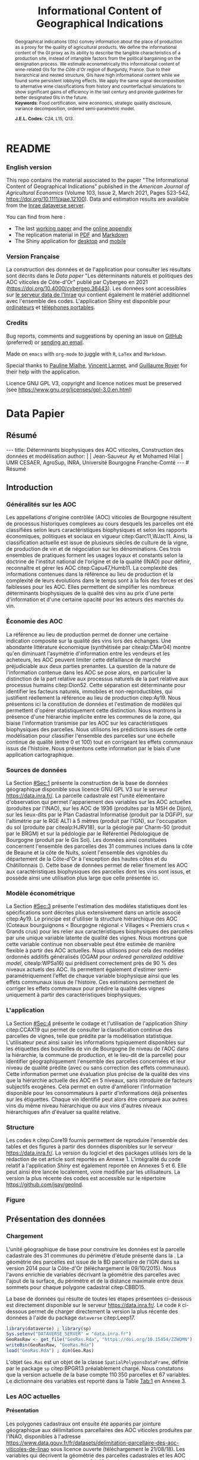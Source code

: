 #+TITLE:    Informational Content of Geographical Indications
#+AUTHOR:   \null
#+OPTIONS:  LaTeX:t tags:nil toc:nil H:5
#+STARTUP:  hideblocks
#+DRAWERS:  PROPERTIES BABEL BIND LATEX MACRO
:BABEL:
#+PROPERTY: header-args :session *R* :exports both :eval no :results output
:END:
:BIND:
#+BIND:         org-latex-image-default-width ""
#+BIND:         org-latex-tables-booktabs t
:END:
:LATEX:
#+LaTex_CLASS:  ManueStat
#+LaTeX_HEADER: \parindent 20pt \parskip 1ex  
#+COLUMNS:      %40ITEM %10BEAMER_env(Env) %9BEAMER_envargs(Env Args) %4BEAMER_col(Col) %10BEAMER_extra(Extra)
# LaTeX_HEADER: \usepackage[utf8]{inputenc} \usepackage[flushleft]{threeparttable}\renewcommand{\baselinestretch}{1.50} \newcommand\crule[3][black]{\textcolor{#1}{\rule{#2}{#3}}}
#+LaTeX_HEADER: \usepackage{tabularx, rotating, booktabs, lscape, tikz, dcolumn, amssymb, amsmath, amsthm, bbm, eurosym, threeparttable, pdflscape}
# LaTeX_HEADER: \usetikzlibrary{calc,trees,positioning,arrows,chains,shapes.geometric, decorations.pathreplacing,decorations.pathmorphing,shapes, matrix,shapes.symbols}
# LaTeX_HEADER: \newcolumntype{Y}{>{\raggedleft\arraybackslash}X} \usepackage{caption} \captionsetup{font={stretch=.7}, position=top} \newcommand{\indep}{\;\rotatebox[origin=c]{90}{$\models$}\;}
# LaTeX_HEADER: \newtheorem*{mydef*}{Definition} \newtheorem*{myrem*}{Remark}
# LaTeX_HEADER: \newtheorem{mydef}{Definition}[section]  \newcommand{\mydefautorefname}{Definition}
# LaTeX_HEADER: \newtheorem{myhyp}{Assumption}[section]  \newcommand{\myhypautorefname}{Assumption} 
# LaTeX_HEADER: \newtheorem{myprp}{Proposition}[section] \newcommand{\myintautorefname}{Proposition}
# LaTeX_HEADER: \newtheorem{mycor}{Corollary}[section]   \newcommand{\mycorautorefname}{Corollary}
# LaTeX_HEADER: \newtheorem{myrem}{Remark}[section]   \newcommand{\myremautorefname}{Remark}
:END:
:MACRO:
#+MACRO:         ffc @@latex: \superfullcite{$1}@@
#+MACRO:         flc @@latex: \alert{\ding{220}}@@
:END:

# La partie de vigne qu'il manque à Chambole c'est Gilly les citeaux,
# non retenu ; La partie de vigne qu'il manque à Chassagne c'est
# Remigny en Saone et Loire

# Mettre l'appli en bi-langue

* README
  :PROPERTIES:
  :EXPORT_FILE_NAME: README
  :END:
*** English version

    This repo contains the material associated to the paper "The
    Informational Content of Geographical Indications" published in
    the /American Journal of Agricultural Economics/ (Volume 103,
    Issue 2, March 2021, Pages 523-542,
    https://doi.org/10.1111/ajae.12100).  Data and estimation results
    are available from the [[https://data.inrae.fr/dataset.xhtml?persistentId=doi:10.15454/ZZWQMN][Inrae dataverse server]].

    You can find from here :
    - The last [[file:WPfin.pdf][working paper]] and the [[file:WPsoi.pdf][online appendix]]
    - The replication material in [[file:ReproPaper.pdf][PDF]] and [[file:ReproPaper.md][Markdown]]
    - The Shiny application for [[https://cesaer-datas.inra.fr/geoind][desktop]] and [[https://cesaer-datas.inra.fr/geoind_phone][mobile]]

*** Version Française

    La construction des données et de l'application pour consulter les
    résultats sont décrits dans le /Data paper/ "Les déterminants
    naturels et politiques des AOC viticoles de Côte-d'Or" publié par
    Cybergeo en 2021 (https://doi.org/10.4000/cybergeo.36443).  Les
    données sont accessibles sur [[https://data.inrae.fr/dataset.xhtml?persistentId=doi:10.15454/ZZWQMN][le serveur data de l'Inrae]] qui
    contient également le matériel additionnel avec l'ensemble des
    codes. L'application Shiny est disponible pour [[https://cesaer-datas.inra.fr/geoind][ordinateurs]] et
    [[https://cesaer-datas.inra.fr/geoind_phone][téléphones portables]].

*** Credits

    Bug reports, comments and suggestions by opening an issue on
    [[https://github.com/jsay/geoInd/issues][GitHub]] (preferred) or [[mailto:jsay@inra.fr][sending an email]].
    
    Made on =emacs= with =org-mode= to juggle with =R=, =LaTex= and
    =Markdown=.

    Special thanks to [[https://fr.linkedin.com/in/pauline-mialhe][Pauline Mialhe]], [[https://fr.linkedin.com/in/vincent-larmet-bba997144][Vincent Larmet]], and
    [[https://www2.dijon.inra.fr/cesaer/membres/guillaume-royer/][Guillaume
    Royer]] for their help with the application.

    Licence GNU GPL V3, copyright and licence notices must be
    preserved (see https://www.gnu.org/licenses/gpl-3.0.en.html)

#+begin_export html
<a href="https://zenodo.org/badge/latestdoi/181148746"><img src="https://zenodo.org/badge/181148746.svg" alt="DOI"></a>
#+end_export



* Data Papier
  :PROPERTIES:
  :EXPORT_FILE_NAME:    DataPaper
  :header-args:         :tangle "./codePaper.R"
  :EXPORT_LATEX_CLASS:  ManueStat
  :EXPORT_TITLE:        @@latex: \vspace{-1cm} \huge\textbf{Données et Modèles pour une Classification Statistique des Vignobles de Côte-d'Or }@@
  :EXPORT_DATE:         Version 1.4 du Lundi 3 février 2020
  :EXPORT_OPTIONS:      TeX:t LaTeX:t skip:nil d:nil todo:t pri:nil tags:not-in-toc toc:nil H:3
  :EXPORT_LATEX_HEADER: \usepackage[T1]{fontenc} \usepackage{tabularx, rotating, booktabs, lscape, tikz, dcolumn, amssymb, amsmath, amsthm, bbm, eurosym, threeparttable, pdflscape, txfonts, rotfloat} \usepackage{tocloft} \renewcommand{\abstractname}{Résumé} \usepackage[toc]{multitoc}\renewcommand*{\multicolumntoc}{2}\setlength{\columnseprule}{.5pt}\setlength{\columnsep}{1cm} \renewcommand{\cftsecleader}{\cftdotfill{\cftdotsep}} \renewcommand*\contentsname{Table des Matières}
  :END:
# :EXPORT_AUTHOR:       @@latex: \begin{tabular}{ccc} \textbf{Jean-Sauveur AY} && \textbf{Mohamed HILAL} \\ < \url{jean-sauveur.ay@inrae.fr} > && < \url{mohamed.hilal@inrae.fr} > \\[.5cm] \multicolumn{3}{c}{Unité Mixte de Recherche CESAER} \\ \multicolumn{3}{c}{AgroSup Dijon / INRAE / Université Bourgogne Franche-Comté} \\ \multicolumn{3}{c}{26 boulevard Docteur-Petitjean 21000 DIJON}\\[.25cm] \end{tabular} @@
** Résumé                                    :noheading:
#+begin_export html
---
title:  Déterminants biophysiques des AOC viticoles, Construction des données et modélisation
author: |
  | Jean-Sauveur Ay et Mohamed Hilal
  | UMR CESAER, AgroSup, INRA, Université Bourgogne Franche-Comté
---

# Résumé
#+end_export
#+BEGIN_abstract
Cet article présente la construction d'une base de données parcellaire
pour analyser les relations entre les caractéristiques biophysiques
(topographie, géologie, pédologie), les caractéristiques
administratives (commune d'appartenance) et les appellations d'origine
contrôlée (AOC) viticoles.  Pour les 31 communes qui forment la côte
de Beaune et la côte de Nuits, les données mettent en évidence une
relation forte entre les caractéristiques biophysiques des parcelles
et leur position dans la hiérarchie des AOC.  La relation apparaît
toutefois différenciée selon l'appartenance administrative des
parcelles, ce qui révèle des traitements hétérogènes dans les AOC.
Les prédictions issues de l'analyse permettent également de
positionner chaque parcelle sur une échelle continue de qualité à
partir des seuls attributs biophysiques.  Les données, modèles et
prédictions sont disponibles sous licence GNU GPL V3 sur le serveur
[[https://data.inra.fr/dataset.xhtml?persistentId=doi:10.15454/ZZWQMN][https://data.inra.fr/]] et sont consultables par une application
hébergée à l'url [[https://cesaer-datas.inra.fr/geoind][https://cesaer-datas.inra.fr/geoind/]].
Les\nbsp{}codes =R= sont également fournis pour reproduire
l'intégralité des résultats de cette recherche.\\

*Mots-clés*: Économie viti-vinicole ; histoire des appellations
d'origine contrôlée ; signes de qualité ; recherche reproductible ;
système d'information géographique ; modélisation économétrique.
#+END_abstract
# TOC: headlines 3
#+Latex: \clearpage
** Introduction
*** Généralités sur les AOC                  :noheading:

    Les appellations d'origine contrôlée (AOC) viticoles de Bourgogne
    résultent de processus historiques complexes au cours desquels les
    parcelles ont été classifiées selon leurs caractéristiques
    biophysiques et selon les rapports économiques, politiques et
    sociaux en vigueur citep:Garc11,WJac11.  Ainsi, la classification
    actuelle est issue de plusieurs siècles de culture de la vigne, de
    production de vin et de négociation sur les dénominations.  Ces
    trois ensembles de pratiques forment les usages loyaux et
    constants selon la doctrine de l'institut national de l'origine et
    de la qualité (INAO) pour définir, reconnaître et gérer les AOC
    citep:Capu47,Humb11.  La complexité des informations contenues
    dans la référence au lieu de production et la complexité de leurs
    évolutions dans le temps sont à la fois des forces et des
    faiblesses pour les AOC.  Elles permettent de simplifier les
    nombreux déterminants biophysiques de la qualité des vins au prix
    d'une perte d'information et d'une certaine opacité pour les
    acteurs des marchés du vin.
    
*** Économie des AOC                         :noheading:

    La référence au lieu de production permet de donner une certaine
    indication composite sur la qualité des vins lors des échanges.
    Une abondante littérature économique (synthétisée par
    citealp:CMar04) montre qu'en diminuant l'asymétrie d'information
    entre les vendeurs et les acheteurs, les AOC peuvent limiter cette
    défaillance de marché préjudiciable aux deux parties prenantes.
    La question de la nature de l'information contenue dans les AOC se
    pose alors, en particulier la distinction de la part relative aux
    processus naturels de la part relative aux processus humains
    citep:Dion52.  Cette séparation est déterminante pour identifier
    les facteurs naturels, immobiles et non-reproductibles, qui
    justifient réellement la référence au lieu de production
    citep:Ay19.  Nous présentons ici la constitution de données et
    l'estimation de modèles qui permettent d'opérer statistiquement
    cette distinction.  Nous montrons la présence d'une hiérarchie
    implicite entre les communes de la zone, qui biaise l'information
    transmise par les AOC sur les caractéristiques biophysiques des
    parcelles.  Nous utilisons les prédictions issues de cette
    modélisation pour classifier l'ensemble des parcelles sur une
    échelle continue de qualité (entre 0 et 100) tout en corrigeant
    les effets communaux issus de l'histoire.  Nous présentons cette
    information par le biais d'une application cartographique.

*** Sources de données                       :noheading:

    La Section [[#Sec:1]] présente la construction de la base de données
    géographique disponible sous licence GNU GPL V3 sur le serveur
    [[https://data.inra.fr/dataset.xhtml?persistentId=doi:10.15454/ZZWQMN][https://data.inra.fr/]].  La parcelle cadastrale est l'unité
    élémentaire d'observation qui permet l'appariement des variables
    sur les AOC actuelles (produites par l'INAO), sur les AOC de 1936
    (produites par la MSH de Dijon), sur les lieux-dits par le Plan
    Cadastral Informatisé (produit par la DGFiP), sur l'altimétrie par
    le RGE ALTI\textsuperscript{\textregistered} à 5 mètres (produit
    par l'IGN), sur l'occupation du sol (produite par citealp:HJRV18),
    sur la géologie par Charm-50 (produit par le BRGM) et sur la
    pédologie par le Référentiel Pédologique de Bourgogne (produit par
    le Gis Sol).  Les données ainsi constituées concernent l'ensemble
    des parcelles des 31 communes inclues dans la côte de Beaune et la
    côte de Nuits, soient l'ensemble des vignobles du département de
    la Côte-d'Or à l'exception des hautes côtes et du Châtillonnais
    (\autoref{Fig:1}).  Cette base de données permet de relier
    finement les AOC aux caractéristiques biophysiques des parcelles
    dont les vins sont issus, et possède ainsi une utilisation plus
    large que celle présentée ici.

*** Modèle économétrique                     :noheading:
    
    La Section [[#Sec:3]] présente l'estimation des modèles statistiques
    dont les spécifications sont décrites plus extensivement dans un
    article associé citep:Ay19.  Le principe est d'utiliser la
    structure hiérarchique des AOC (Coteaux bourguignons < Bourgogne
    régional < Villages < Premiers crus < Grands crus) pour les relier
    aux caractéristiques biophysiques des parcelles par une unique
    variable latente de qualité des vignes.  Nous montrons que cette
    variable continue non observable peut être estimée de manière
    flexible à partir des AOC actuelles.  Nous utilisons pour cela des
    modèles ordonnés additifs généralisés (OGAM pour /ordered
    generalized additive model/, citealp:WPSa16) qui prédisent
    correctement près de 90 % des niveaux actuels des AOC. Ils
    permettent également d'estimer semi-paramétriquement l'effet de
    chaque variable biophysique ainsi que les effets communaux issus
    de l'histoire.  Ces estimations permettent de corriger les effets
    communaux pour prédire la qualité des vignes uniquement à partir
    des caractéristiques biophysiques.

*** L'application                            :noheading:

    La Section [[#Sec:4]] présente le codage et l'utilisation de
    l'application /Shiny/ citep:CCAX19 qui permet de consulter la
    classification continue des parcelles de vignes, telle que prédite
    par la modélisation statistique.  L'utilisateur peut ainsi saisir
    les informations typiquement disponibles sur les étiquettes des
    bouteilles de vin de Bourgogne (le niveau de l'AOC dans la
    hiérarchie, la commune de production, et le lieu-dit de la
    parcelle) pour identifier géographiquement l'ensemble des
    parcelles concernées et leur niveau de qualité prédite (avec ou
    sans correction des effets communaux).  Cette information permet
    une évaluation plus précise de la qualité des vins que la
    hiérarchie actuelle des AOC en 5 niveaux, sans introduire de
    facteurs subjectifs exogènes.  Cela permet en outre d'améliorer
    l'information disponible pour les consommateurs à partir
    d'informations déjà présentes sur les étiquettes.  Chaque vin
    identifié peut alors être comparé aux autres vins du même niveau
    hiérarchique ou aux vins d'autres niveaux hiérarchiques afin
    d'évaluer sa qualité relative.

*** Structure                                :noheading:

    Les codes =R= citep:Core19 fournis permettent de reproduire
    l'ensemble des tables et des figures à partir des données
    disponibles sur le serveur [[https://data.inra.fr/dataset.xhtml?persistentId=doi:10.15454/ZZWQMN][https://data.inra.fr/]]. La version du
    logiciel et des packages utilisés lors de la rédaction de cet
    article sont reportés en Annexe 1.  L'intégralité du code relatif
    à l'application /Shiny/ est également reportée en Annexes 5
    et\nbsp{}6.  Elle peut ainsi être lancée localement, voire
    modifiée par les utilisateurs.  La version la plus récente des
    codes est accessible sur le répertoire
    [[https://github.com/jsay/geoInd][https://github.com/jsay/geoInd]].

*** Figure                                   :noheading:

#+begin_export latex
\vspace{.5cm}
\begin{figure}[!h]
  \centering\hspace{-2cm}
\begin{minipage}{.5\textwidth}
  \centering
 \includegraphics[scale= .35]{./Figures/MapCom1}
\end{minipage}%
\begin{minipage}{.5\textwidth}
  \centering
 \includegraphics[scale= .35]{./Figures/MapCom2}
\end{minipage}\vspace*{.5cm}
\caption{\textbf{La zone de la Côte-d'Or étudiée, sa topographie
    et ses appellations d'origine contrôlées}\\[.25cm]
  {\footnotesize
    Sources : INRA / INAO / MSH / DGFiP / IGN / BRGM / Gis Sol.\\
    Lecture : La carte de gauche représente l'altitude des parcelles,
    catégorisée en 8 classes de 50 mètres d'amplitude.  Situant la
    ville de Dijon au Nord de la zone, elle permet de faire apparaître
    la topographie de la Côte viticole majoritairement orientée à
    l'Est mais dont la présence de vallées sèches (appelées combes)
    produit des variations localisées.  La carte de droite présente
    les 31 communes de la zone, qui constituent la dimension
    horizontale des AOC viticoles (il n'y a pas de hiérarchie
    explicite entre les communes).  La dimension verticale est
    représentée par la hiérarchie en 5 niveaux reportée sur cette même
    carte.  Ces deux cartes sont reproductibles à partir des données
    présentées dans cet article, les codes utilisés sont consultables
    à
    \href{https://github.com/jsay/geoInd}{https://github.com/jsay/geoInd}.}}\label{Fig:1}
\end{figure}
#+end_export

** Présentation des données
  :PROPERTIES:
  :CUSTOM_ID: Sec:1
  :END:
*** Chargement                               :noheading:

  L'unité géographique de base pour construire les données est la
  parcelle cadastrale des 31 communes du périmètre d'étude présenté
  dans la \autoref{Fig:1}.  La géométrie des parcelles est issue de la
  BD parcellaire de l'IGN dans sa version 2014 pour la Côte-d'Or
  (téléchargement le 09/10/2015).  Nous l'avons enrichie de variables
  décrivant la géométrie des parcelles avec l'ajout de la surface, du
  périmètre et de la distance maximale entre deux sommets pour chaque
  polygone cadastral citep:CBBD15.  

  La base de données qui résulte de toutes les étapes présentées
  ci-dessous est directement disponible sur le serveur
  [[https://data.inra.fr/dataset.xhtml?persistentId=doi:10.15454/ZZWQMN][https://data.inra.fr/]].  Le code =R= ci-dessous permet de charger
  directement la version la plus récente des données à l'aide du
  package =dataverse= citep:Leep17.

#+begin_src R :wrap example
library(dataverse) ; library(sp)
Sys.setenv("DATAVERSE_SERVER" = "data.inra.fr")
GeoRasRaw <- get_file("GeoRas.Rda", "https://doi.org/10.15454/ZZWQMN")
writeBin(GeoRasRaw, "GeoRas.Rda")
load("GeoRas.Rda") ; dim(Geo.Ras)
#+end_src

#+RESULTS:
#+begin_example
[1] 110350     67
#+end_example

    L'objet =Geo.Ras= est un objet de la classe
    =SpatialPolygonsDataFrame=, définie par le package =sp=
    citep:BPGR13 préalablement chargé.  Nous constatons que la version
    actuelle de la base compte $110\,350$ parcelles et 67 variables.
    Le dictionnaire des variables est reporté dans la Table [[Tab:1]] en
    Annexe 3.

*** Travail préalable                        :noexport:
**** Bricole pour premiers crus

     Envoi Mohamed pour intégration dicopar: OK

#+begin_src R
Dat.Deno <- fread("./Data/VITI_JSA_MH/denomination.csv",
                  encoding = 'Latin-1')
dd <- grepl("premier cru", Dat.Deno$denomination, perl=TRUE)
library(stringr)
Dat.Deno$id_den_new <- ifelse(
    dd & !str_sub(Dat.Deno$denomination, start= -7)=="ier cru",
    Dat.Deno$id_den+ 3000, Dat.Deno$id_den)
write.csv(Dat.Deno, file= "Inter/denom_new.csv")
#+end_src

**** Vérifications INAO

     Il y a des Bourgognes, Mousseux, aligotés, hors coteaux
     bourguignons, dans notre travail nous les ajoutons.

#+begin_src R
library(rgdal) ; library(data.table)
Geo.Cada <- readOGR("./Data/VITI_JSA_MH", "dicopar", verbose= F)
Dat.Apel <- fread("./Data/VITI_JSA_MH/appellation.csv",
                  encoding = 'Latin-1')
Dat.Deno <- fread("./Data/VITI_JSA_MH/denomination.csv",
                  encoding = 'Latin-1')
Geo.Cada@data <- cbind(Geo.Cada@data[, c(1: 18, 39: 69)])
names(Geo.Cada)[ 20: 49] <-
    paste0(substr(names(Geo.Cada)[ 20: 49], 1, 4), c("", "_ap", "_de"))
Geo.Cada$CODECOM <- paste0(Geo.Cada$Code_dep, Geo.Cada$Code_com)
##
## RETOUR INAO
## 
table(Geo.Cada$BGOR, Geo.Cada$PAOC)
table(Geo.Cada$BGOR, Geo.Cada$CREM)
table(Geo.Cada$BGOR, Geo.Cada$BOUR)
table(Geo.Cada$BGOR, Geo.Cada$PCRU)

ff <- subset(Geo.Cada, BGOR== 0 & PCRU== 1)
ff
jj <- subset(Geo.Cada, BGOR== 0 & MOUS== 1)
table(jj$CODECOM)
kk <- subset(Geo.Cada, BGOR== 0 & BOUR== 1)
plot(kk)
table(kk$CODECOM)

## On ne retrouve pas le chapitre
table(Geo.Cada$BOUR, Geo.Cada$BOUR_id_d9)

#+end_src

**** Sur la couche parcellaire

#+begin_src R :wrap example
library(rgdal) ; library(data.table)
Geo.Cada <- readOGR("./Data/VITI_JSA_MH", "dicopar", verbose= F)

## On inclue en BGOR les aligotés and co et les Bourgognes, pour que
## ça colle avec PAOC, AOC== 1, AOCtp== "Apell", AOClb= "Coteaux blabla"
Geo.Cada$AOC <- ifelse(!is.na(Geo.Cada$PAOC), 1, 0)
Geo.Cada$AOCtp <- ifelse(Geo.Cada$AOC== 1, "Appel", NA)
Geo.Cada$AOCgg <- ifelse(Geo.Cada$AOC== 1, Geo.Cada$BGOR_id_a2, NA)
Geo.Cada$AOCgg[Geo.Cada$AOCgg== 0] <- "1027"
## On regarde les dénominations pour les bourgognes
Geo.Cada$AOC <- ifelse(!is.na(Geo.Cada$BOUR) &
                     Geo.Cada$BOUR== 1, 2, Geo.Cada$AOC)
Geo.Cada$AOCtp <- ifelse(Geo.Cada$AOC== 2, "Denom", Geo.Cada$AOCtp)
Geo.Cada$AOCgg <- ifelse(Geo.Cada$AOC== 2, Geo.Cada$BOUR_id_d9,
                         Geo.Cada$AOCgg)
## Interactions denom apel pour les communes
Geo.Cada$AOC <- ifelse((!is.na(Geo.Cada$VILL) | !is.na(Geo.Cada$COMM)) &
                     (Geo.Cada$VILL== 1|Geo.Cada$COMM== 1), 3,Geo.Cada$AOC)
Geo.Cada$AOCtp <- ifelse(Geo.Cada$AOC== 3, "Appel", Geo.Cada$AOCtp)
Geo.Cada$AOCgg <- ifelse(Geo.Cada$AOC== 3,
                  ifelse(Geo.Cada$COMM== 1, Geo.Cada$COMM_id_14,
                         Geo.Cada$VILL_id_12), Geo.Cada$AOCgg)
## Prend les denominations PCRU
Geo.Cada$AOC <- ifelse(!is.na(Geo.Cada$PCRU) &
                     Geo.Cada$PCRU== 1, 4, Geo.Cada$AOC)
Geo.Cada$AOCtp <- ifelse(Geo.Cada$AOC== 4, "Denom", Geo.Cada$AOCtp)
Geo.Cada$AOCgg <- ifelse(Geo.Cada$AOC== 4, Geo.Cada$PCRU_id_17,
                         Geo.Cada$AOCgg)
## On vérifie que tous les grands crus sont présents et des dénom
## premiers crus sans nom sont absentes.
Geo.Cada$AOC <- ifelse(!is.na(Geo.Cada$GCRU) &
                     Geo.Cada$GCRU== 1, 5, Geo.Cada$AOC)
Geo.Cada$AOCtp <- ifelse(Geo.Cada$AOC== 5, "Appel", Geo.Cada$AOCtp)
Geo.Cada$AOCgg <- ifelse(Geo.Cada$AOC== 5, Geo.Cada$GCRU_id_18,
                         Geo.Cada$AOCgg)

Geo.Cada$CODECOM <- paste0(Geo.Cada$Code_dep, Geo.Cada$Code_com)
CadaParc <- Geo.Cada[,c("IDU","CODECOM", "Area", "Perimeter", "Max_distan",
                        "Par2ras", "PAOC", "BGOR", "BOUR", "VILL", "COMM",
                        "PCRU", "GCRU", "AOC", "AOCtp")]


Dat.Apel <- fread("./Data/VITI_JSA_MH/appellation.csv",
                     encoding = 'Latin-1')
Dat.Deno <- fread("./Data/VITI_JSA_MH/denomination.csv",
                     encoding = 'Latin-1')
## On met les étiquettes
Geo.Cada$AOCff <- paste0(Geo.Cada$AOCtp, Geo.Cada$AOCgg)

tmmp <- subset(Geo.Cada, AOCtp== "Appel")
Dat.Apel$AOCff <- as.character(paste0("Appel", Dat.Apel$ID_APP)) 
R1 <- merge(tmmp, Dat.Apel, by= "AOCff", all.x= TRUE)

tmpp <- subset(Geo.Cada, AOCtp== "Denom")
Dat.Deno$AOCff <- as.character(paste0("Denom", Dat.Deno$id_den)) 
R2 <- merge(tmpp, Dat.Deno, by= "AOCff", all.x= TRUE)

RR <- merge(CadaParc, R1@data[, c(19, 76)], by= "IDU", all.x= TRUE)
Geo.Cad <- merge(RR, R2@data[, c(19, 76)], by= "IDU", all.x= TRUE)

Geo.Cad$AOClb <- ifelse(Geo.Cad$AOCtp== "Appel", Geo.Cad$appellation,
                 ifelse(Geo.Cad$AOCtp== "Denom", Geo.Cad$denomination, NA))
Geo.Cad@data[, 16: 17] <- NULL
names(Geo.Cad)[ 3: 6] <- c("AREA", "PERIM", "MAXDIST", "PAR2RAS")
writeOGR(Geo.Cad, "Carto/", "GeoCad", "ESRI Shapefile")
#+end_src

  NOTE : l'IDU est l'identifiant unique parcellaire, composé des
    champs :
 - CODCOM : code commune sur 5 caractères (ex 56355)
 - PREFIXE : préfixe de section sur 3 caractères (par défaut 000):
   suite à fusion de communes
 - SECTION : identifiant section cadastrale sur 2 caractères (ex AB)
 - NUMPARC : numéro de parcelle sur 4 caractères (ex : 0255) D'où un
   IDU sur 14 caractères (ex : 56355000AB0255)

**** Vérifications

#+begin_src R
yop <- aggregate(Geo.Cad@data$AREA/ 10000,
                 by= list(Geo.Cad$CODECOM, substr(Geo.Cad$AOClb, 1, 40)), sum)

yop[order(yop$Group.1),]
#+end_src

**** Sur le raster

#+begin_src R
library(data.table)
Dat.Dem <- fread("Data/VITI_JSA_MH/vitidem.csv")
Dat.dem <- cbind(Dat.Dem, model.matrix(~ 0+ factor(MOS), Dat.Dem))
rm(Dat.Dem) ; dim(Dat.dem)
names(Dat.dem)[ 23: 34] <-
    c("NOMOS", "FIELDS", "GRASS", "SHRUBS", "FOREST", "VINEYARD",
      "WATER", "INFRAS", "INDUSFAC", "AGRIFAC", "LOWBUILT", "HIGHBUILT")
Dat.dem$URBAN <- rowSums(Dat.dem[, 30: 34])
Dat.Rast <- Dat.dem[, c("SUB2IND", "XL93", "YL93", "PAR2RAS",
                        "NOMOS", "URBAN", "FOREST", "WATER",
                        "DEM", "SLOPE", "ASPECT", "SOLAR", "PERMEABILITY")]
names(Dat.Rast)[ 13] <- "PERMEA"
fwrite(Dat.Rast, "Data/DatRas.csv")
#+end_src

**** Sur la géologie
***** Nouveau

#+begin_src R
GEOL <- readOGR("./Data/BRGM", "GEO050K_HARM_021_S_FGEOL_CGH_2154")
Pts.Cad <- SpatialPoints(Geo.Ras, proj4string= CRS(proj4string(GEOL)))
ttp <- over(Pts.Cad, GEOL)
selcol1 <- sapply(ttp, function(x) sum(is.na(x))< 1000)
selcol2 <- names(ttp)[ selcol1][ c(2, 4, 5, 15: 19, 21: 26, 28, 29)]
GeolMap <- GEOL[, selcol2]
library(stringr)
names(GeolMap) <- str_replace(names(GeolMap), "_", "")
writeOGR(GeolMap, "./Carto/", "GeolMap", "ESRI Shapefile")
#+end_src

***** Ancien

#+begin_src R :wrap "export latex"
library(rgdal) ; library(xtable)
GEOL <- readOGR("./Data/GeolPedo", "GeolL93", verb= F)
GEOL2 <- readOGR("./Data/BRGM", "GEO050K_HARM_021_S_FGEOL_CGH_2154")
head(GEOL2@data)
names(GEOL2)
table(GEOL2$DESCR)

table(GEOL2$C_FOND)

GCDtmp2 <- SpatialPointsDataFrame(GCDtmp,
                 data= cbind(Geo.CDem@data, over(GCDtmp, GEOL)[, 4: 5]))
names(GCDtmp2)[ 69: 70] <- c("CODEg", "DESCRg") 
tab <- data.frame(GCDtmp2$CODEg[!duplicated(GCDtmp2$CODEg)],
                  substr(GCDtmp2$DESCRg[!duplicated(GCDtmp2$CODEg)],1, 80))
names(tab) <- c("CODE", "DESCRIPTION")
tmp <- aggregate(rep(1, nrow(GCDtmp2)), by= list(GCDtmp2$CODEg), sum)
names(tmp) <- c("CODE", "FREQ")
tabb <- merge(tab, tmp, by= "CODE", all.x= TRUE)
tabb[32, 3] <- nrow(GCDtmp2)- sum(tmp[, 2])
print(xtable(tabb, digits= 0, caption= "Classification géologique"),
      hline.after = NULL, include.rownames= FALSE,
      add.to.row = list(pos = list(-1, 0, nrow(tab)),
          command = c("\\hline\\hline\\toprule\n", "\\midrule\n",
              "\\bottomrule\\hline\n")), caption.placement= "top",
      tabular.environment= "tabularx", width="\\textwidth",
      sanitize.text.function= identity, floating= T, table.placement="!h")
#+end_src

**** Sur la pédologie

#+begin_src R
PEDO <- readOGR("./Data/GeolPedo", "UCSCote2", verb= FALSE)
DESCRpedo <- read.csv("Inter/DescrPedo.csv", sep= ";")
Pedo.Map <- merge(PEDO, DESCRpedo, by= "NOUC")
Pedo.map <- spTransform(Pedo.Map[, c(1, 4: 13, 15, 16)], proj4string(GEOL))
writeOGR(Pedo.map, "Carto/", "PedoMap", "ESRI Shapefile")
#+end_src

**** Sur les AOC historiques

     Le répertoire =/Data/ExportSHP_territoireAOC= contient les aires
     délimitées au moment de la création des AOC en 1936 avec les
     évolutions des 4 années qui ont suivies.  Ces données m'ont été
     transmises par Florian Humbert de l'IUVV via la MSH.  Il s'agit
     ici de faire une boucle sur ces fichiers shapefile et de créer
     autant d'indicatrices pour les parcelles dont le centroïde tombe
     à l'intérieur des ces aires historiques.  Pour que la fonction
     ci-dessous marche bien, j'ai dû renommer certains fichiers
     initiaux:
     - =AOC_Pernand1936= devient =AOC_Pernand_Vergelesses_1936=
     - =AOC_Meursault_Blagny_Blagny_Blagny_Cote_de_Beaune_1939= devient \\
       =AOC_Meursault_Blagny_Cote_de_Beaune_1939=
     - =AOC_Cote_de_Beaune_1939= devient
       =AOC_Beaune_Cote_de_Beaune_1939=

#+begin_src R :wrap example
library(rgdal)
Geo.Cada <- readOGR("./Data/VITI_JSA_MH", "dicopar", verbose= F)
Pts.Cada <- SpatialPointsDataFrame(Geo.Cada, match.ID= FALSE,
                                   proj4string=CRS(proj4string(Geo.Cada)), 
                                   data= data.frame(1: nrow(Geo.Cada)))
Pts.Cada$Com36 <- Pts.Cada$Com37 <- Pts.Cada$Com38 <-
    Pts.Cada$Com39 <- Pts.Cada$Cote39 <- Pts.Cada$Com40 <- "NONE"

rpt <- "Data/ExportSHP_territoireAOC/"
for (i in list.files(rpt, pattern = "\\.shp$")) {
    map <- readOGR(rpt, substr(i, 1, nchar(i)- 4), ver= F)
    proj4string(map)= CRS(proj4string(Geo.Cada))
    tmp <- over(Pts.Cada, map)
    yop <- substr(i, nchar(i)- 22, nchar(i)- 19)== "Cote"
    aoc= if (yop) substr(i, 5, nchar(i)- 24) else substr(i, 5, nchar(i)- 9)
    switch(substr(i, nchar(i)- 7, nchar(i)- 4), 
           "1936"={Pts.Cada$Com36[!is.na(tmp$Nom)]= aoc},
           "1937"={Pts.Cada$Com37[!is.na(tmp$Nom)]= aoc},
           "1938"={Pts.Cada$Com38[!is.na(tmp$Nom)]= aoc},
           "1940"={Pts.Cada$Com40[!is.na(tmp$Nom)]= aoc},
           "1939"={if (yop) {
                       Pts.Cada$Cote39[!is.na(tmp$Nom)]= aoc
                       } else Pts.Cada$Com39[!is.na(tmp$Nom)]= aoc},
       {print('erreur')})
}

aocavt <- c(levels(factor(Pts.Cada$Com39)),levels(factor(Pts.Cada$Cote39)),
            levels(factor(Pts.Cada$Com38)), levels(factor(Pts.Cada$Com37)),
            levels(factor(Pts.Cada$Com36)))

equiv <- c("Auxey_Duresses"= 3, "Batard_Montrachet"= 5,
           "Bienvenues_Batard_Montrachet"= 5, "Chassagne_Montrachet"= 3,
           "Chevalier_Montrachet"= 5, "Chorey_les_Beaune"= 3,
           "Clos_de_Tart"= 5, "Criots_Batard_Montrachet"= 5, "Ladoix"= 3,
           "Meursault"= 3, "Monthelie"= 3, "Morey_Saint_Denis"= 3,
           "NONE"= 0, "Pernand_Vergelesses"= 3, "Puligny_Montrachet"= 3,
           "Saint_Aubin"= 3, "Santenay"= 3, "Savigny"= 3, "Volnay"= 3,
           "Volnay_Santenots"= 3, ## ATTENTION
           "Beaune"= 3, "Chorey"= 3, "Meursault_Blagny"= 3,
           "Aloxe_Corton"= 3, "Vosne_Romanee"= 3, "Chambertin"= 5,
           "Chambertin_Clos_de_Beze"= 5, "Chapelle_Chambertin"= 5,
           "Charlemagne"= 5, "Charmes_Chambertin"= 5, "Clos_de_Vougeot"= 5,
           "Corton"= 5, "Corton_Charlemagne"= 5,                       
           "Cote_de_Beaune_ou_Cote_de_Beaune_Villages"= 3,
           "Echezeaux"= 5, "Gevrey_Chambertin"= 3, "Grands_Echezeaux"= 5,
           "Griotte_Chambertin"= 5, "Latricieres_Chambertin"= 5,
           "Mazis_Chambertin"= 5, "Mazoyeres_Chambertin"= 5,
           "Montrachet"= 5, "Ruchottes_Chambertin"= 5,
           "Vins_fins_de_la_Cote_de_Nuits"= 0, ## ATTENTION            
           "Vougeot_rouge"= 3, "Bonnes_Mares"= 5, "Chambolle_Musigny"= 3,
           "Clos_de_la_Roche"= 5, "Clos_Saint_Denis"= 5, "Fixin"= 3,
           "La_Tache"= 5, "Musigny"= 5, "Nuits"= 3, "Pommard"= 3,
           "Richebourg"= 5, "Romanee"= 5, "Romanee_Conti"= 5,
           "Romanee_Saint_Vivant"= 5, "Vougeot"= 3)

library(plyr)
Pts.Cada$AOC39 <- revalue(factor(Pts.Cada$Cote39), equiv)
Pts.Cada$aoc39 <- revalue(factor(Pts.Cada$Com39), equiv)
Pts.Cada$AOC38 <- revalue(factor(Pts.Cada$Com38), equiv)
Pts.Cada$AOC37 <- revalue(factor(Pts.Cada$Com37), equiv)
Pts.Cada$AOC36 <- revalue(factor(Pts.Cada$Com36), equiv)

Pts.Cada$AOCavt <- apply(Pts.Cada@data[, 8: 12], 1, max)
Pts.Cada$tmpp <- apply(Pts.Cada@data[, 8: 12], 1, which.max)
Pts.Cada$AOClab <-
    apply(Pts.Cada@data, 1, function(x) x[ 2+ as.numeric(x[ 14])])

Geo.Cada@data <- cbind(Geo.Cada@data, Pts.Cada@data)
library(rgeos)
spydf_states <- gBuffer(Geo.Cada, byid=TRUE, width=0)
library(maptools)
OLDGIS <- unionSpatialPolygons(spydf_states, as.character(Geo.Cada$AOClab))
OLDGIS$AOC36lab <- as.character(row.names(OLDGIS))
OLDGIS$AOC36lvl <- revalue(factor(OLDGIS$AOC36lab), equiv)
OLDGIS$AOC36lab[OLDGIS$AOC36lab== "Vougeot_rouge" ] <- "Vougeot"
writeOGR(OLDGIS, "Carto/", "Aoc1936", "ESRI Shapefile")
#+end_src

     On pourrait reporter les années de création mais pas dans le
     fichier géographique tel qu'il est utilisé ici.  Il faudrait voir
     avec Florian pourquoi les aires en Côte de Beaune sont moins
     étendues que les aires villages avec nom (vérifié pour
     Auxey-Duresses et Chassagne-Montrachet).  Dans le cas de
     Meursault, les Côtes de Beaune associés sont les parcelles
     périphériques, inclues toutefois dans l'aire de Meursault. Par
     contre l'aire =Meursault_Blagny= (renommée) en Côte de Beaune est
     disjointe. En 1937, on a un polygone Côte de Beaune ou Côte de
     Beaune Village qui est disjoint de toutes les couches de cette
     année donc on l’inclut comme une modalité. Un polygone "Côte de
     Beaune" en 1939 plus étendu est ajouté à la variable Cote39,
     modalité =Beaune=. Les "vins fins de la cote de nuits" délimités
     en 1937 entrent comme une modalité dans la variable =Com37= car
     ils sont disjoint avec l'ensemble des polygones de cette
     année. Il y a deux ensembles: le nord de Gevrey et le sud de
     Nuits. La variable =Com40= ne compte que des =NONE= car les
     couches de cette année sont uniquement en Saône et Loire.

     L'appellation Vins fins de la Côte de Nuits a été remplacée le
     20/08/1964 par l'appellation Côte de Nuits Villages. Mais, le nom
     de Vins fins de la Côte de Nuits peut toujours être utilisé.  ce
     terroir est quasi-exclusivement consacré à la production de vins
     rouges.

     *Remarques:* Éric Vincent (INAO) s'est dit intéressé pour
     vectoriser les données 1860 avec de nouvelles variables sur le
     prix des terres en particulier, il s'agira de voir si l'on peu les
     intégrer dans une version 2 de la base. Je n'ai ces données pour
     l'instant que pour 5 communes qui peuvent servir de pilote. Des
     analyses descriptives m'ont fait apparaître une corrélation forte
     entre la forme du parcellaire et les AOC anciennes (parcelles en
     ligne), il faudrait regarder dans quelle mesure cela colle avec
     les nouvelles AOCs.

     *Actualisation* <2019-02-01 ven.> Rien à
     Chenove/Marsannay/Couchey. Voir callage Griotte chambertin par
     exemple.

**** Sur les lieux dits

#+begin_src R
library(rgdal)
CCOM <- readOGR("Carto/", "COML93")
ClCom <- read.csv("Data/ClassCom.csv", sep= ";")
names(ClCom)[ 1] <- "INSEE_COM"
tmpCom <- merge(CCOM, ClCom[-18, c(1, 3)], by= "INSEE_COM")
MapCom <- subset(tmpCom, tmpCom$INSEE_COM %in% c("21231",Geo.Cada$CODECOM),
                 select= c(3, 4, 8, 9, 13, 19))
writeOGR(MapCom, "Carto/", "MapCom", "ESRI Shapefile")

DatCom <- subset(tmpCom, tmpCom$INSEE_COM %in% Geo.Cada$CODECOM,
                 select= c(1, 4, 6, 7, 10, 11, 12, 13, 19))
names(DatCom) <- c("CODECOM", "LIBCOM", "XCHF", "YCHF",
                   "ALTCOM", "SUPCOM", "POPCOM", "CODECANT", "REGION")
MapLieuDits <- readOGR("Data/LieuxDits/Abziz", "COTE_NB21", verb= F)
MapLieuDits <- spTransform(MapLieuDits, proj4string(Geo.Cada))
names(MapLieuDits)[ c(2, 4, 6)] <- c("CODECOM", "LIEUDIT", "CLDVIN")
LieuDit <- merge(MapLieuDits[, c(2, 4, 6)], DatCom, by= "CODECOM")
writeOGR(Lieu.Dit, "./Carto/", "LieuDit", "ESRI Shapefile")
#+end_src

*** Les AOC actuelles
**** Présentation                            :noheading:

     Les polygones cadastraux ont ensuite été appariés par jointure
     géographique aux délimitations parcellaires des AOC viticoles
     produites par l'INAO, disponibles à l'adresse
     [[https://www.data.gouv.fr/fr/datasets/delimitation-parcellaire-des-aoc-viticoles-de-linao][https://www.data.gouv.fr/fr/datasets/delimitation-parcellaire-des-aoc-viticoles-de-linao]]
     sous licence ouverte (téléchargement le 21/08/18). Les variables
     qui décrivent la géométrie des parcelles cadastrales et les AOC
     sont présentes dans les colonnes 2 à 16 des données produites,
     qui ont été chargées ci-dessus.

#+begin_src R
names(Geo.Ras)[ 2: 16]
#+end_src

#+RESULTS:
#+begin_example
 [1] "IDU"     "CODECOM" "AREA"    "PERIM"   "MAXDIST" "PAOC"   
 [7] "BGOR"    "BOUR"    "VILL"    "COMM"    "PCRU"    "GCRU"   
[13] "AOC"     "AOCtp"   "AOClb"
#+end_example

    L'information brute issue de la superposition de la couche
    cadastrale avec la couche INAO sur les AOC actuelles est reportée
    dans les variables =PAOC= à =GCRU=, avec la valeur $1$ lorsque que
    le niveau AOC est revendicable sur la parcelle correspondante et
    $0$ sinon (voir Table [[Tab:1]]).  Les $49\,718$ parcelles cadastrales
    hors du périmètre des AOC ont des valeurs manquantes pour chacune
    de ces 7 variables.

**** Dictionnaire                            :noheading:

    Les trois variables suivantes (=AOC=, =AOCtp= et =AOClb=)
    contiennent les mêmes informations INAO, mais recodées de façon
    plus opérationnelle pour l'analyse statistique.  Selon le principe
    des replis, issu de la doctrine de l'INAO, les parcelles d'un
    niveau hiérarchique supérieur peuvent toujours être revendiquées
    dans un niveau inférieur.  La superposition des couches de l'INAO
    conduit donc à la présence de plusieurs niveaux d'AOC sur une même
    parcelle, ce qui entre en contradiction avec une autre doctrine de
    l'INAO, à savoir qu'il est interdit de revendiquer des AOC
    différentes pour un même produit.  Dans les faits, les producteurs
    revendiquent très souvent l'AOC maximale à laquelle ils peuvent
    prétendre.  La variable =AOC= que nous avons créée représente donc
    cette valeur pour chacune des parcelles: elle est codée =0= pour
    les parcelles hors AOC, =1= pour les Coteaux bourguignons, =2=
    pour les Bourgognes régionaux et jusqu'à =5= pour les Grands crus.
    De plus, les informations présentes sur les étiquettes des vins
    peuvent correspondre soit à des AOC soit à des dénominations
    géographiques complémentaires (le plus souvent sans que cette
    distinction soit claire pour le consommateur).  Les modalités
    prises par la variable =AOClb= sont une combinaison du nom des
    appellations et des dénominations.  La variable =AOCtp= code cette
    combinaison.  Les modalités correspondent souvent au nom de l'AOC
    maximale revendicable.  Pour les Bourgognes régionaux, nous
    n'utilisons pas la dénomination "Bourgogne Côte d'Or", créée en
    2015, plus haute dans la hiérarchie que l'AOC Bourgogne mais peu
    connue du fait de sa faible antériorité.  D'ailleurs, l'analyse se
    limite à la Côte d'Or où les délimitations "Bourgogne Côte d'Or"
    et "Bourgognes régionaux" sont très proches.  C'est principalement
    pour les Premiers Crus que la variable =AOClb= contient les
    dénominations géographiques, car l'AOC ne fait référence qu'au
    niveau village alors que les dénominations permettent d'identifier
    plus précisément les lieux-dits des parcelles.

**** Figure                                  :noheading:

     La distribution de l'ensemble des parcelles de la zone entre la
     dimension horizontale (entre les communes) et verticale des AOC
     (entre les niveaux hiérarchiques) est présentée dans la
     \autoref{Fig:2} suivante, dont le code est reporté ci-dessous.
     Pour la clarté du code, les objets et fonctions de configuration
     graphique =my.lab=, =my.pal=, =my.par=, =my.key= et =my.pan= sont
     définis dans l'Annexe 2.  Ces objets doivent être chargés en
     préalable pour le fonctionnement du code suivant en local, en
     plus des packages =lattice= et =RColorBrewer=.

#+begin_src R :results graphics :exports code :height 9 :width 13 :file "./Figures/InterGIs.pdf"
tmp <- unique(Geo.Ras$LIBCOM[order(Geo.Ras$YCHF, decreasing= TRUE)])
Geo.Ras$LIBCOM <- factor(Geo.Ras$LIBCOM, levels= tmp)
Geo.Fig <- subset(Geo.Ras, !is.na(AOClb))
fig.dat <- aggregate(model.matrix(~ 0+ factor(Geo.Fig$AOC))*
                     Geo.Fig$AREA/ 1000, by= list(Geo.Fig$LIBCOM), sum)
names(fig.dat) <- c("LIBCOM", "BGOR", "BOUR", "VILL", "PCRU", "GCRU")
fig.dat$LIBCOM <- factor(fig.dat$LIBCOM, lev= rev(levels(fig.dat$LIBCOM)))
fig.crd <- t(apply(fig.dat[, -1], 1, function(t) cumsum(t)- t/2))
fig.lab <- round(t(apply(fig.dat[, -1], 1, function(t) t/ sum(t)))* 100)
barchart(LIBCOM~ BGOR+ BOUR+ VILL+ PCRU+ GCRU, xlim= c(-100, 10500),
         xlab="Surfaces sous appellation d'origine contrôlée (hectare)",
         data= fig.dat, horiz= T, stack= T, col= my.pal, border= "black",
         par.settings= my.par, auto.key= my.key, panel= my.pan)
#+end_src

#+CAPTION: *Croisement entre les niveaux AOC (différentiation verticale) et les communes (différentiation horizontale)*
#+ATTR_LATEX: :options scale= .5
#+NAME: Fig:2
#+RESULTS:
[[file:./Figures/InterGIs.pdf]]

#+begin_export latex
\begin{figure}[!h]
  \centering\vspace*{-.5cm}
 \includegraphics[scale= .5]{./Figures/InterGIs}
 \caption{\textbf{Croisement entre les communes (dimension
     horizontale) et les niveaux (dimension verticale).}\\[.25cm]
   {\footnotesize
     Sources : INRA / INAO / MSH / DGFiP / IGN / BRGM / GisSol.\\
     Lecture : Pour chacune des 31 communes reportées en ordonnées, le
     graphique présente les surfaces de chacun des 5 niveaux
     hiérarchiques en abscisses.  Les pourcentages intra-communaux
     sont reportés à l'intérieur du graphique.  Le niveau d'AOC de
     chaque parcelle est sélectionné par la méthode du maximum
     revendicable telle que codée dans la variable \texttt{AOC} de
     l'objet \texttt{Geo.Ras}.}}\label{Fig:2}
\end{figure}
#+end_export

*** Enrichissement des AOC historiques
**** Dictionnaire                            :noheading:

     Des variables sur les classifications historiques des parcelles,
     obtenues auprès de la Maison des Sciences de l'Homme de Dijon
     sous formes de cartes numérisées, sont également appariées.
     Alors que l'INAO a été créé en 1936, la première délimitation
     officielle des AOC s'est opérée entre 1936 et 1940 sur le
     périmètre d'étude.  Elle fut basée sur deux classements
     antérieurs non officiels : celui de Jules Lavalle de 1855
     citep:Lava55 et celui du Comité d’Agriculture et de Viticulture
     de l'Arrondissement de Beaune de 1860 citep:WJac11.  Nous
     compilons ces différentes classifications pour obtenir une
     hiérarchie des parcelles en 3 niveaux: Régional < Village < Grand
     Cru, que nous considérons comme les niveaux d'AOC en 1936.  Cette
     classification historique est moins détaillée que l'actuelle (3
     niveaux au lieu de 5) car l'AOC Coteaux bourguignons n'existait
     pas encore (les niveaux ordinaires et grands ordinaires qui la
     précédèrent n'étaient pas délimités) tout comme les Premiers Crus
     seulement instaurés par décret en 1943 citep:Luca17.
     L'appariement s'effectue par le centroïde des parcelles car la
     géométrie cadastrale actuelle ne se superpose pas parfaitement
     avec les polygones de la carte historique du fait de la
     numérisation et du changement du cadastre.  La faible taille des
     parcelles (0.2 ha en moyenne) permet de faire confiance en cette
     procédure d'appariement, confirmée par de nombreuses
     vérifications manuelles.  La base parcellaire est ainsi enrichie
     des 2 variables =AOC1936lab= et =AOC36lvl= présentées dans la
     Table [[Tab:1]] en Annexe 3.

**** Code                                    :noheading:

#+begin_src R :wrap example
names(Geo.Ras)[ 56: 57]
table(Geo.Ras$AOC36lvl, Geo.Ras$AOC)
#+end_src

#+RESULTS:
#+begin_example
[1] "AOC36lab" "AOC36lvl"
   
        0     1     2     3     4     5
  0 47056  9832 13337 10554   593    44
  3  2586    15   565 15529  8226   266
  5    24     0     1    14     3  1635
#+end_example
    
    Ces deux nouvelles variables correspondent aux colonnes 56 et 57
    de la base =Geo.Ras=.  Le croisement de la hiérarchie des AOC de
    1936 avec la hiérarchie des AOC actuelles montre que les surfaces
    sous AOC étaient sensiblement plus réduites à l'époque.  Elles
    représentaient 27 % des parcelles de la zone au lieu de 55 %
    actuellement.  Près de $165\,000$ parcelles hors AOC en 1936 le
    sont actuellement (tous niveaux confondus, soit la somme de la
    première ligne du tableau sans la première cellule) alors que
    seulement $2\,610$ parcelles sont dans le cas inverse (somme de la
    première colonne, sans la première cellule).  La majorité des
    parcelles classées en niveaux Village et Grand cru actuellement
    l'étaient déjà en 1936, les Premiers Crus actuels étaient
    principalement en Village, et les Coteaux bourguignons et les
    Bourgogne niveau régional étaient hors AOC.

*** Enrichissement des lieux-dits
**** Dictionnaire                            :noheading:

     Les lieux-dits (géométrie et toponymie) sont disponibles dans le
     Plan Cadastral Informatisé (DGFiP) téléchargeable à l'adresse
     https://cadastre.data.gouv.fr/datasets/plan-cadastral-informatise.
     Le téléchargement pour la Côte-d'Or (21) date du 13/01/2019.  Ces
     données, en licence ouverte Etalab, nous permettent de renseigner
     les lieux-dits des parcelles viticoles et certaines variables
     communales agrégées.  Une attention particulière est portée sur
     les lieux-dits dont les intitulés doivent être croisés avec le
     nom des communes pour être uniques (un même lieu-dit toponymique
     peut être présent sur plusieurs communes).  La géométrie des
     lieux-dits et des parcelles de l'IGN se superposant parfaitement,
     l'appariement avec les données parcellaires est réalisé par
     jointure géographique des polygones.

**** Code                                    :noheading:

#+begin_src R :wrap example
Geo.Ras$DISTCHF <- sqrt(((Geo.Ras$XL93- Geo.Ras$XCHF* 100))^2
                        + ((Geo.Ras$YL93- Geo.Ras$YCHF* 100))^2)
names(Geo.Ras)[ 58: 66] ; summary(Geo.Ras$DISTCHF)
#+end_src

#+RESULTS:
#+begin_example
[1] "LIEUDIT"  "CLDVIN"   "LIBCOM"   "XCHF"     "YCHF"     "ALTCOM"  
[7] "SUPCOM"   "POPCOM"   "CODECANT"
   Min. 1st Qu.  Median    Mean 3rd Qu.    Max.    NA's 
      0     595    1049    1230    1679    6314    6425
#+end_example

     Les variables issues de cette étape sont stockées dans les
     colonnes 58 à 66 de l'objet =Geo.Ras=.  Comme reporté dans le
     code, nous pouvons calculé la distance euclidienne entre le
     centroïde de chaque parcelle et le chef-lieu (généralement la
     mairie) de la commune d'appartenance.  La distance moyenne de 1,2
     km est cohérente avec la taille des communes du périmètre d'étude
     (environ 2,5 km$^2$).  Notons que $6\,426$ parcelles de la BD
     parcellaire sont absentes du Plan Cadastral Informatisé.  Elles
     correspondent à environ 4 % de la base initiale et n'ont donc pas
     été appariées (des valeurs omises sont reportées pour ces
     variables associées aux lieux-dits).  Ces parcelles sont pour la
     plupart hors AOC et se concentrent sur les communes les plus
     urbanisées, telles que Chenôve, Marsannay-la-Côte et Beaune.  Ces
     valeurs manquantes semblent donc correspondre à des espaces bâtis
     qui ne peuvent pas être classés en AOC.  Des vérifications
     manuelles n'ont pas suffi pour statuer définitivement sur ce
     point, qui n'est donc pas univoque.  Ces valeurs manquantes
     seront exclues de l'analyse statistique, mais elles ne sont pas
     décisives pour le résultat des estimations.

*** Enrichissement de la topographie
**** Dictionnaire                            :noheading:

    Les informations de la couche cadastrale sont enrichies de
    variables topographiques issues d'un modèle numérique de terrain
    (MNT RGE ALTI\textsuperscript{\textregistered} 5 m, sous licence
    IGN "Recherche") et d'une couche d'occupation du sol (MOS)
    provenant du modèle développé par cite:HJRV18 et disponible en
    téléchargement sur [[https://data.inra.fr/dataset.xhtml?persistentId=doi:10.15454/ECLYGT][https://data.inra.fr/]], voir cite:Hila20.  Le
    MOS est construit à partir de la BD
    TOPO\textsuperscript{\textregistered}, du registre parcellaire
    graphique (RPG, Agence de services et de paiement) et de Corine
    Land Cover (Agence européenne de l'environnement).  Ces deux
    couches raster sont à une résolution de 5 m.  Les informations
    altimétriques du MNT permettent de produire 3 couches raster
    supplémentaires, toujours à 5 m de résolution : la pente,
    l'exposition et les radiations solaires.  Ces attributs sont
    calculés en utilisant le logiciel ArcGis citep:RFu00.  Les 5
    couches raster ainsi constituées (altitude, pente, exposition,
    radiation solaire et occupation du sol) sont converties en
    fichiers au format XYZ, avec X et Y les coordonnées Lambert 93 du
    centre de chaque pixel et Z la variable d'intérêt de chacune des
    couches.  Les fichiers sont regroupés dans une même table XYZ
    contenant un seul couple XY et les 5 attributs Z issus des couches
    raster respectives.  Cette table est ensuite appariée avec une
    autre table XYZ produite après rastérisation à 5 m des parcelles
    cadastrales en vue de récupérer le couple XY du centroïde de
    chaque pixel et Z l'identifiant =PAR2RAS= qui reprend
    l'identifiant cadastral (IDU) de la parcelle dans laquelle se
    situe le pixel.  L'identifiant =PAR2RAS= servira à l'appariement
    des parcelles avec les 5 variables topographiques.  Le résultat
    est une base contenant plus de 14 millions de lignes, une pour
    chaque pixel de 5 m.  Les informations ainsi disponibles
    permettent de calculer à l'échelle des parcelles cadastrales des
    fréquences décrivant l'occupation non agricole du sol (urbain,
    forêt, eau) et des valeurs moyennes pour les variables dérivées de
    l'altimétrie.  Les résultats sont reportés dans les colonnes 17 à
    26 de l'objet =Geo.Ras=. D'autres méthodes d'agrégation des
    variables topographiques ont été testées et n'apportent pas de
    différences notables avec les variables calculées à partir des
    moyennes.

**** Code                                    :noheading:

#+begin_src R :wrap example
names(Geo.Ras)[ c(1, 17: 26)]
Geo.Ras$RAYAT <- (Geo.Ras$SOLAR- mean(Geo.Ras$SOLAR, na.rm= TRUE))/
    sd(Geo.Ras$SOLAR, na.rm= TRUE)
Geo.Ras$EXPO <- cut(Geo.Ras$ASPECT,
                    breaks= c(-2, 45, 90, 135, 180, 225, 270, 315, 360))
#+end_src

#+RESULTS:
#+begin_example
 [1] "PAR2RAS" "XL93"    "YL93"    "NOMOS"   "URBAN"   "FOREST" 
 [7] "WATER"   "DEM"     "SLOPE"   "ASPECT"  "SOLAR"
#+end_example

     La variable =SOLAR= (sur les rayonnements solaires) est
     centrée-réduite, pour éviter les problèmes d'unité de mesure dans
     l'analyse statistique.  Toujours pour des raisons de
     spécification statistique, la variable =ASPECT= (exposition
     moyenne des parcelles) est discrétisée en 8 classes d'azimuts de
     45 degrés d'amplitude.  Lors de cette opération, $2\,096$
     parcelles n'ont pas pu être appariées car elles ne contiennent
     aucun centroïde de pixel suite à la rastérisation du parcellaire.
     Ces parcelles de très petites tailles avec des formes
     géométriques particulières, probablement des "erreurs" du
     cadastre, seront enlevées au moment de l'analyse statistique.
     Elle couvrent une surface cumulée de 2.7 ha, soit moins de 0.01 %
     de la surface totale étudiée.

*** Enrichissement de la géologie
**** Dictionnaire                            :noheading:

     Les données géologiques sont extraites de la BD harmonisée
     Charm-50 produite par le BRGM à l'échelle du $1/50\,000$.  Cette
     base est disponible sur le site [[http://infoterre.brgm.fr][http://infoterre.brgm.fr]] sous
     licence Ouverte.  L'extraction contient les formations
     géologiques, nommée =GEO050K_HARM_021_S_FGEOL_CGH_2154=,
     téléchargées le 25/04/2019 pour le département de la Côte-d'Or.
     L'appariement est réalisé par intersection des centroïdes des
     parcelles avec les polygones géologiques.  La faible taille des
     parcelles permet de s'assurer de la validité de cette procédure,
     vérifiée manuellement par ailleurs.  Le dictionnaire associé aux
     16 variables sur la géologie est disponible dans la Table [[Tab:1]]
     en Annexe 3.  La description des variables est peu précise
     actuellement car les données du BRGM sont disponibles depuis peu
     et ne possèdent pas encore, à notre connaissance, de dictionnaire
     exploitable.  Ce manque de précision n'est pas limitant pour
     l'analyse statistique postérieure car ces variables géologiques
     seront utilisées sous forme d'indicatrices qui ne nécessitent pas
     de spécification explicite.  Cela peut néanmoins être différent
     pour d'autres utilisations de la base de données.  La variable
     =NOTATION=, présente dans la couche sur les formations
     géologiques, est une abréviation faite de chiffres et de lettres
     qui reprend la stratigraphie harmonisée (âge des formations
     représentées et nature des roches).

**** Code                                    :noheading:

#+begin_src R :wrap example
names(Geo.Ras)[27: 42]
Geo.Ras$NOTATION <- factor(Geo.Ras$NOTATION)
tmp <- table(Geo.Ras$NOTATION)< 1000
table(Geo.Ras$GEOL <- factor(
          ifelse(Geo.Ras$NOTATION %in% names(tmp[ tmp]), "0AREF",
                 as.character(Geo.Ras$NOTATION))))
#+end_src

#+RESULTS:
#+begin_example
 [1] "CODE"       "NOTATION"   "DESCR"      "TYPEGEOL"   "APLOCALE"  
 [6] "TYPEAP"     "GEOLNAT"    "ISOPIQUE"   "AGEDEB"     "ERADEB"    
[11] "SYSDEB"     "LITHOLOGIE" "DURETE"     "ENVIRONMT"  "GEOCHIMIE" 
[16] "LITHOCOM"

0AREF     C     E    Fu    Fx    Fy    Fz    GP  j1-2    j3   j3a 
 5487 29040  2683  1653  9321 10006  7951 11181  1359  1848  3785 
  j3b   j4a   j5a   j5b   j6a  p-IV 
 2887  2934  5201  5301  4827  4855
#+end_example

     Dans le périmètre d'étude (qui est délimité par les frontières
     communales et non le vignoble), nous recensons 31 formations
     géologiques homogènes, dont la distribution spatiale et les
     intitulés sont présentés dans la \autoref{Fig:5} en
     Annexe\nbsp{}4.  Les parcelles non appariées, produisant des
     valeurs manquantes, sont peu nombreuses (entre 31 et 862
     parcelles selon les variables), elles seront enlevées au moment
     de l'analyse statistique sans conséquence sur les résultats.
     Pour diminuer la multi-colinéarité lors de l'utilisation
     statistique de ces notations géologiques, utilisées comme
     indicatrices; et nous assurer d'estimations précises, les
     notations qui comptent moins de $1\,000$ parcelles sont
     regroupées dans une modalité de référence codée =0AREF=.  Il
     reste ainsi les 17 notations présentées ci-dessus qui pourront
     être utilisées dans la modélisation.
   
*** Enrichissement de la pédologie
**** Dictionnaire                            :noheading:

    Les données pédologiques utilisées sont extraites du Référentiel
    Pédologique de Bourgogne : "Régions naturelles, pédopaysage et
    sols de Côte-d'Or à l'échelle $1/250\,000$" (étude 25021 dans le
    référentiel Gis Sol).  Ces données sont compatibles avec la
    référence nationale DoneSol et correspondent à la meilleure
    information pédologique actuellement disponible systématiquement
    sur le périmètre d'étude.  La localisation des types de sol et
    l'appariement avec le parcellaire cadastral s'opèrent par le biais
    des 194 unités cartographiques de sols (UCS) qui composent le
    périmètre d'étude.  Les UCS sont des polygones construits pour
    être homogènes en termes de pédo-paysages (topographie, climat,
    géologie).  Elles sont typiquement utilisées pour cartographier
    les caractéristiques des sols, mais peuvent néanmoins contenir
    différents types de sols.  Ces derniers, regroupés en unités
    typologiques, ne peuvent pas être localisés plus précisément que
    les unités cartographiques.  Cette imprécision dans la
    localisation des données est une limite importante pour leur usage
    statistique à l'échelle parcellaire citep:Ay11.  En l'absence de
    données spatialement plus précises, les données parcellaires du
    cadastre sont enrichies du libellé de l'UCS et des 11 variables
    correspondantes à l'unité typologique de sol dominante,
    c'est-à-dire celle qui est la plus étendue au sein de chaque UCS.
    Ce choix à première vue arbitraire ne change pas les résultats
    obtenus.

**** Code                                    :noheading:

#+begin_src R :wrap example
names(Geo.Ras)[43: 55]
Geo.Ras$NOUC <- factor(Geo.Ras$NOUC)
tmp <- table(Geo.Ras$NOUC)< 1000
table(Geo.Ras$PEDO <- factor(
          ifelse(Geo.Ras$NOUC %in% names(tmp[tmp]), "0AREF",
                 as.character(Geo.Ras$NOUC))))
#+end_src

#+RESULTS:
#+begin_example
 [1] "NOUC"   "SURFUC" "TARG"   "TSAB"   "TLIM"   "TEXTAG" "EPAIS" 
 [8] "TEG"    "TMO"    "RUE"    "RUD"    "OCCUP"  "DESCRp"

0AREF    10    13    14    26    27    28    29    30    32    34 
 3265  2074  3770 23472  4750  1348 11641  7636  6983  3072  2469 
   35    36    38     5    61    69     7     8 
 8356  1602  2198  4767  1605  2116  1445  3136
#+end_example

     Comme pour les variables sur la géologie, les variables
     pédologiques seront intégrées dans les modèles statistiques par
     des indicatrices, qui correspondent ici aux UCS.  Le détail des
     11 variables pédologiques est maintenu dans les données
     constituées pour ne pas limiter les autres usages qui peuvent en
     être faits.  Les libellés des unités cartographiques, reportés
     dans la variable =DESCRp=, ont été saisis manuellement à partir
     du site [[https://bourgogne.websol.fr/carto][https://bourgogne.websol.fr/carto]].  Les valeurs
     manquantes, associées aux parcelles non couvertes par la couche
     pédologique, sont assez nombreuses : $14\,645$ parcelles
     cadastrales, qui couvrent environ 4,25 % de la surface du
     périmètre étudié.  Les parcelles non couvertes sont, en revanche,
     peu désignées en AOC car moins de 1 % des AOC ont des variables
     pédologiques manquantes.  Les valeurs manquantes sont donc dans
     de rares cas des parcelles de vignes et ce sont principalement
     des parcelles bâties au coeur des villages.  Une explication
     intuitive de ces valeurs manquantes est l'absence de données
     pédologiques sur les sols artificialisés, cela étant corroborée
     par une vérification manuelle.  La faible précision spatiale des
     données pédologiques peut s'illustrer par comparaison avec les
     variables du MOS sur l'artificialisation.  Les UCS avec les
     variables pédologiques manquantes regroupent des occupations du
     sol très différentes.  Parmi les 33 modalités présentes
     initialement dans les UCS (\autoref{Fig:6} en Annexe 4), seules
     19 sont retenues car elles concernent au moins $1\,000$
     parcelles.  Les autres sont regroupées dans une modalité de
     référence =0AREF=.

*** Statistiques descriptives

    Les données issues des 7 sources présentées ci-dessus sont donc
    compilées dans une base unique.  Le code suivant effectue les
    derniers traitements, à savoir la conversion du système de
    projection du Lambert93 vers le WGS84 utilisé pour l'application
    /Shiny/, la suppression des valeurs manquantes sur certaines
    variables, le codage des indicatrices (pour les AOC et
    l'exposition), et la normalisation des unités de mesure pour les
    variables continues.  L'objet =tb.lab= qui contient l'intitulé des
    variables, nécessaire dans le code ci-dessous, est défini en
    Annexe 2.  Le package =stargazer= doit être chargé en préalable
    pour construire la Table \ref{Tab:7}.

#+begin_src R :exports code :results raw :file "Tables/StDesDP.tex"
GR84 <- spTransform(Geo.Ras, CRS("+proj=longlat +ellps=WGS84"))
dd <- coordinates(GR84) ; Geo.Ras$X= dd[, 1] ; Geo.Ras$Y= dd[, 2]
Reg.Ras <- subset(Geo.Ras, !is.na(AOClb) & !is.na(DEM) & !is.na(DESCR)
                  & !is.na(RUD) & !is.na(AOC36lab) & !is.na(REGION))
Stat.Ras <- data.frame(Reg.Ras@data, model.matrix(~0+ factor(Reg.Ras$AOC)),
                       model.matrix(~ 0+ factor(Reg.Ras$EXPO)))
names(Stat.Ras)[75: 79] <- paste0("AOC", 1: 5)
names(Stat.Ras)[80: 87] <- paste0("EXPO", 1: 8)
Stat.Ras$AREA  <- Reg.Ras$AREA/ 1000 ; Stat.Ras$DEM   <- Reg.Ras$DEM/ 1000
Stat.Ras$SOLAR <- Reg.Ras$SOLAR/ 1000000
stargazer(Stat.Ras[, names(tb.lab)], covariate.labels=tb.lab, float= F, 
          font.size= "small", column.sep.width= "0pt",
          digit.separate= c(0, 3))
#stargazer(Stat.Ras[, names(tb.lab)], type= "html", out= "Tables/SD.html")
#+end_src

#+RESULTS:
[[file:Tables/StDesDP.tex]]

#+begin_export latex
\begin{table}[!htb]
\caption{\textbf{Statistiques descriptives des variables utilisées.}}\label{Tab:7}
\begin{threeparttable}
\input{Tables/StDesDP.tex}
\begin{tablenotes}\footnotesize
\item Notes: L'échantillon est composé de $59\,113$ parcelles (pas
  nécessairement en vignes) sous AOC dans la zone des 31 communes
  considérées.  Le tableau reporte l'effectif, la moyenne, l'écart-type, le
  minimum, les quartiles et le maximum pour les principales variables
  biophysiques issues du processus d'appariement présenté dans le texte.
\end{tablenotes}
\end{threeparttable}
\end{table}
#+end_export

    nous disposons donc d'une base de données qui contient $59\,113$
    observations utilisables pour estimer le modèle statistique.  Ce
    nombre provient de plusieurs sélections présentées dans le code
    ci-dessus : le principal critère limite les observations aux
    parcelles ayant au moins une AOC.  Cette opération exclue
    $49\,717$ pour n'en conserver que $60\,632$.  Le second critère
    enlève les observations avec des valeurs manquantes pour au moins
    une des variables qui ont été enrichies.  Ce critère écarte
    $1\,519$ parcelles.  Les parcelles ont des surfaces faibles (0,2
    ha de moyenne), des altitudes comprises entre 200 et 500 m (286 m
    de moyenne), des pentes entre 0 et 37 degrés (5,75 degrés de
    moyenne) et des radiations solaires comprises entre $581\,000$ et
    1,2 millions de Joules (1 millions de Joules en moyenne).  Nous
    observons également que le niveau village de la hiérarchie des AOC
    regroupe 42 % des parcelles, les niveaux régionaux et coteaux
    bourguignons respectivement 23 % et 16,5 %, alors que les niveaux
    premier et grand cru respectivement 15 % et 3 %.  Les vignobles
    sont globalement orientés à l'Est, avec 55 % des observations qui
    ont une orientation comprise entre 45 et 135 degrés.

*** Vérif 1 : anciens AOC INAO               :noexport:

    Il s'agit ici de vérifier la cohérence interne des nouveaux
    fichiers INAO et s'ils correspondent aux anciens. Nous joignons
    les deux couches en utilisant le centroïde des parcelles
    cadastrales (afin de déterminer dans quel polygone AOC ils
    tombent). Les anciens fichiers INAO contiennent une information
    simplifiée en 6 classes exclusives et cumulatives, que nous
    croisons avec les nouvelles données dans le code suivant. 

#+begin_src R :wrap example
BGOR <- readOGR(rpt <- "./Data/INAOlocal", "BGOR", verbose= F)
BOUR <- readOGR(rpt, "BOUR", ver= F) ; VILL <- readOGR(rpt, "VILL", ver= F)
PCRU <- readOGR(rpt, "PCRU", ver= F) ; GCRU <- readOGR(rpt, "GCRU", ver= F)
GCDtmp <- Geo.Cada@data ; coordinates(GCDtmp) <- coordinates(Geo.Cada)
proj4string(GCDtmp) <- proj4string(Geo.Cada)
Geo.Cada$AOC <- factor(ifelse(!is.na(over(GCDtmp, GCRU)[, 9]), "GCRU",
                       ifelse(!is.na(over(GCDtmp, PCRU)[, 9]), "PCRU",
                       ifelse(!is.na(over(GCDtmp, VILL)[, 9]), "VILL",
                       ifelse(!is.na(over(GCDtmp, BOUR)[, 9]), "BOUR",
                       ifelse(!is.na(over(GCDtmp, BGOR)[, 9]), "BGOR", "NONE"))))),
                       levels= c("NONE", "BGOR", "BOUR", "VILL", "PCRU", "GCRU"))
addmargins(apply(Geo.Cada@data[, c(19: 21, 24, 28, 27, 29, 26)],
                 2, function(x) table(x== 1, Geo.Cada$AOC)[2, ]))
#+end_src

#+RESULTS:
#+begin_example
      PAOC  BPTG  BGOR  BOUR  COMM  VILL  PCRU GCRU    Sum
NONE   369   201   201   349   136    23    20    3   1302
BGOR  9829  9829  9160     5     0     0     0    0  28823
BOUR 13494 13482 13482 13490     5     4     2    0  53959
VILL 26167 26111 26111 26166 23366 11524    10    0 139455
PCRU  8827  8812  8812  8826  7835  5389  8668    1  57170
GCRU  1946  1944  1944  1946  1944   173  1944 1943  13784
Sum  60632 60379 59710 50782 33286 17113 10644 1947 294493
 #+end_example

    Il y a $60\,632$ ($54.9\%$) parcelles de la zone qui ont une AOC
    viticole. La structure hiérarchique des AOC ferait que
    théoriquement sur l'ensemble de ces parcelles les AOC les moins
    prestigieuses peuvent être produites (Passe-Tout-Grain dans les
    tableau mais aussi Aligoté, Crémants et Mousseux, dont les aires
    sont identiques, résultats non reportés pour ces derniers). Nous
    obtenons une différence de 253 parcelles éparpillées sur toute la
    zone. 252 de ces parcelles sont classées en Bourgogne régional et 2
    sont classées en Premier cru (ce qui indique qu'une est classée à
    la fois Bourgogne régional et Premier cru). À part pour ces
    parcelles, la hiérarchie par rapport aux niveaux inférieurs est
    bien respectée. La hiérarchie se tient pour les Côteaux
    Bourguignons et les Bourgognes régionaux (hormis pour les 2
    parcelles de premiers crus mentionnées ci-avant). Il y a ensuite
    une certaine horizontalité entre =VILL= et =COMM=, on ne peut pas
    tester la consistance de la hiérarchie mais je dirais que le niveau
    Village final doit être la somme des deux. Tout se règle par
    l'échelle de la commune. Il y a $33\,286$ parcelles en appellation
    communale avec environ la moitié ($17\,877$) dans des communes sans
    appellation village et l'autre moitié ($15\,409$) dans des communes
    avec appellation village. Seule la commune de Beaune contient des
    parcelles avec =VILL= égal à 1 avec =COMM= égal à 0 ($N= 1\,704$),
    il faut les ajouter aux parcelles en appellation
    communale. (Retravailler le texte dans le papier.) La hiérarchie
    avec les premiers crus n'est pas vérifiée pour 94 parcelles (dont
    92 à Fixin et 2 à Brochon) à voir d'où vient l'erreur. Pour les
    Grands Crus c'est presque bon, ils peuvent tous peuvent se replier
    dans l'ensemble des autres appellations, sauf pour $1,774$
    parcelles grand cru localisées dans les communes de
    Chassagne-Montrachet et Puligny-Montrachet, où les Grands crus ne
    peuvent pas se replier en Village. Cela renforce le choix de sommer
    =VILL= et =COMM=, nous retrouverons la cohérence de la hiérarchie.

    Pour la comparaison avec les anciennes AOC, le triangle supérieur
    de la matrice monte une assez bonne cohérence (si on néglige la
    première ligne sur les parcelles hors AOC). Seulement 27 parcelles
    se retrouvent dans une AOC différente, leurs identifiants sont
    reportés en annexe 1. Pour les 369 parcelles qui étaient hors AOC
    dans les anciennes données (=AOC= = =NONE=) qui se retrouve avec
    des AOC dans les nouvelles, il pourrait s'agir de modifications
    parcellaires, les IDU sont reportées dans le fichier
    =./Inter/HorsAOC.csv= (script ci-dessous). Globalement, moyennant
    le traitement sur les communes et les villages, les nouvelles
    données sont cohérentes et correspondent aux anciens, donc nou ne
    retenons que ces nouveaux fichiers.

 #+begin_src R :results raw :file "Inter/HorsAOC.csv" :colnames yes
Geo.Cada@data[Geo.Cada$AOC== "NONE" &
              rowSums(Geo.Cada@data[, 19: 29])> 1, 18: 30]
 #+end_src

 #+RESULTS:
 [[file:Inter/HorsAOC.csv]]

*** Vérif 2: vignes dans le MOS              :noexport:

    Vérifications à l'échelle communale avec le Casier Viticole
    Informatisé 2015 sur lequel je travaille avec l'INAO. Les surfaces
    communales de vigne en 2015 sont disponibles dans le fichier
    =/Inter/CP2015.csv=. J'utilise également les surfaces produites par
    FranceAgriMer en 2016 (issues du projet avec Estelle).

#+begin_src R :results graphics :file "Figures/Verif2.pdf"
load("Inter/AocRank.Rda")
names(AocRank)
yop <- aggregate(AocRank@data[, 51: 62]* AocRank$Area/ 10000,
          by= list(AocRank$AOC), sum, na.rm= T)
row.names(yop) <- yop[, 1]
addmargins(round(as.matrix(yop[, -1], nrow= 6), 1))
yop

AocRank$SUPVIGNE <- AocRank$VINEYARD* AocRank$Area/ 10000
tmp <- aggregate(AocRank$SUPVIGNE, by=list(AocRank$CODECOM), sum, na.rm= T)
names(tmp)[ 1] <- "CODGEO"
FAM16 <- read.csv("~/bioEstelle/Data/NewData2016.csv", sep= ";")
tmp1 <- subset(FAM16, FAM16$CODECOM %in% levels(factor(tmp$CODGEO)))
names(tmp1)[ 5] <- "CODGEO"
CVI15 <- read.csv("Inter/CP2015.csv", sep= ";")
tmp2 <- subset(CVI15, CVI15$CODGEO %in%  levels(factor(tmp$CODGEO)))

tmp3 <- merge(tmp1, tmp2, by= "CODGEO")
plot(tmp3$SUPVIGNE, tmp3$TOTha)
tmp4 <- merge(tmp, tmp3, by= "CODGEO")
plot(tmp4$x, tmp4$TOTha,
     xlab= "Surfaces en vignes selon le MOS (ha)",
     ylab= "Surfaces en vignes selon le CVI (ha)")
abline(a= 0, b= 1)
names(tmp4)
tmp4[tmp4$x== 0 & tmp4$TOTha> 200, c("CODGEO", "NOMCOM", "TOTha")]
#+end_src

#+ATTR_LaTeX: :options scale= .35
#+Caption: *Relation entre les surfaces MOS et CVI pour les communes de la zone*
#+RESULTS:
[[file:Figures/Verif2.pdf]]

*** Lieux dits: actualisation PLUS TARD      :noexport:

    Pour les lieux dit la version cadastre retravaillée Etalab
    (https://www.data.gouv.fr/fr/datasets/cadastre/) serait suffisante
    mais le PCI contient plus de variables. Les sources sont dans le
    répertoire =/Data/PCI/dpt21/=, j'utilise alors l'extension
    =cadastre= de QGis pour générer des SpatiaLite par commune qui
    contiennent l'ensemble des informations disponibles dans le PCI. Il
    faut pour cela créer une base Spatialite pour chaque commune, que
    je localise dans le répertoire =/Data/PCI/SpatiaLite/= en utilisant
    le nom simplifié de chaque commune. Il faut ensuite localiser le
    répertoire des fichiers EDIGEO mettre la projection Lambert 93 en
    source et en cible mettre le code commune en lot et lancer
    l'export. Au redémarrage de QGis les fichiers exportés apparaissent
    dans l'explorateur, au niveau SpatiaLite.

#+begin_src R
rpt <- "Data/PCI/LieuxDits/"
map <- readOGR(rpt, "21166")
plot(map, border= "blue", add= T)
plot(Geo.CDem, add= T)
proj4string(map) <- proj4string(Geo.CDem)
yop <- over(Geo.CDem, map)
table(yop$tex)
#+end_src

*** La pyramide des AOC                      :noexport:

    Les AOC en Bourgogne sont souvent représentées sous forme
    pyramidale (voir par exemple
    https://www.vins-bourgogne.fr/plan-de-site/classification-des-appellations,2314,12208.html)
    selon le principe qu'en montant dans la hiérarchie les surfaces de
    vigne concernées deviennent moins importantes.  Cette structure
    pyramidale souvent présentée à l'échelle régionale (à l'échelle de
    la Bourgogne administrative) ne s'observe pas à l'échelle
    départementale.  Étant donné que nous travaillons sur un
    sous-échantillon des vignes de Bourgogne, limité au département de
    la Côte-d'Or, nous n'obtenons pas cette structure pyramidale comme
    en atteste la Figure ci-dessous.  Il apparaît que les AOC
    inférieures (Bourgogne régional, Coteaux bourguignons) sont
    sous-représentées, à la fois dans la côte de Beaune et la côte de
    Nuits.

#+begin_src R :results graphics :height 9 :width 13 :file "./Figures/PyramGIs.pdf"
ddd <- aggregate(Reg.Ras$AREA/ 10000,
                 by= list(Reg.Ras$AOC, Reg.Ras$REGION), sum, na.rm= TRUE)
names(ddd) <- c("AOC", "REGION", "SURFACES")
ddd$SURFACES[ddd$REGION== "CDB"] <- -ddd$SURFACES[ddd$REGION== "CDB"]
library(ggplot2)
ggplot(ddd, aes(x= AOC, y= SURFACES, fill= REGION))+ 
    geom_bar(data= subset(ddd, REGION== "CDB"), stat= "sum")+
    geom_bar(data= subset(ddd, REGION== "CDN"), stat= "sum")+
    coord_flip()+ theme_bw()+ ylab("Surfaces en hectares")+
    xlab("Niveau d'Indication Géographique")
#+end_src

#+Caption: *Surfaces des différents niveaux d'AOC au sein de la Côte d'Or*
#+ATTR_LATEX: :options scale= .4
#+RESULTS:
[[file:./Figures/PyramGIs.pdf]]

    Nous observons des distributions presque symétriques au sein des
    deux sous-régions viticoles avec un niveau village plus
    représenté, qui est même majoritaire pour la côte de Nuits.
    Notons également que la côte de Nuits apparaît comme relativement
    privilégiée par rapport à la côte de Beaune en termes de grands
    crus, mais compte moins de surfaces totales sous AOC.

#+Latex: \clearpage

** Modèle statistique
  :PROPERTIES:
  :CUSTOM_ID: Sec:3
  :END:

  Le modèle statistique étudie la relation entre le classement AOC des
  parcelles, leurs caractéristiques biophysiques (topographie,
  géologie, pédologie) et leur commune d'appartenance.  Cette
  modélisation fournit des prédictions qui permettent de préciser la
  hiérarchie sous-jacente aux AOC en positionnant chaque parcelle sur
  une échelle de qualité continue entre 0 et 100 après normalisation.

*** Estimation du modèle
**** Présentation                            :noheading:

    Le modèle utilisé et le processus de spécification sont tirés d'un
    article associé citep:Ay19.  Il s'agit d'estimer un modèle ordonné
    additivement semi-paramétrique (OGAM) qui prend en compte la
    structure hiérarchique des AOC de la zone, notée $y \in \{1, 2, 3,
    4, 5\}$ par ordre croissant.  Les désignations des AOC sont
    supposées suivre une règle de décision basée sur une variable
    latente non observable qui franchit des seuils différents selon la
    commune d'appartenance.  Notons $X_i$ le vecteur des
    caractéristiques biophysiques de la parcelle de vigne $i$ (avec
    $i= 1, \dots, N$) et $C_i$ le vecteur de dimension 31 qui a pour
    élément générique $c_{ih}$ égal à 1 si la parcelle $i$ se situe
    dans la /commune/ $h$ et 0 sinon.  L'hypothèse d'une distribution
    logistique de la partie aléatoire de la variable latente produit
    un modèle de logit ordonné classique citep:AKat17 :
#+begin_export latex
\begin{equation}
\mbox{Prob}(y_{i}> j\mid X_i, C_i)= \Lambda\big[ B(X_i)^\top\beta+ C_i^\top\mu- \alpha_{j}\big],\label{Eq:Mod}
\end{equation}
#+end_export
    où $\Lambda$ est la fonction cumulative de la loi logistique.  Les
    déterminants humains qui ont impactés la classification AOC au
    cours de l'histoire sont pris en compte par les effets fixes
    communaux notés $\mu$.  En l'absence d'/a priori/ théorique sur
    l'effet de chaque variable biophysique $X_i$, nous les spécifions
    au travers d'une série de transformations additives /B-splines/
    que nous notons $B(\cdot)$ avec $\beta$ le vecteur des
    coefficients associés.  Ce modèle de désignation peut alors être
    estimé avec la fonction =gam= du package =mgcv= comme décrit dans
    cite:WPSa16.  Le manuel d'utilisation de l'auteur du package
    citep:Wood17 contient de nombreux détails méthodologiques sur le
    processus de pénalisation semi-paramétrique des effets des
    variables continues.

**** Code                                    :noheading:

     Afin de contrôler les effets du terroir qui ne seraient pas pris
     en compte par les variables biophysiques présentées précédemment
     (à cause de variables omises ou d'erreurs de mesure), nous
     incluons les coordonnées géographiques des centroïdes des
     parcelles comme variables explicatives.  Cela permet d'améliorer
     sensiblement les capacités prédictives du modèle et de proposer
     une estimation non biaisée des effets communaux citep:Ay19.  Nous
     estimons des modèles OGAM à des degrés divers d'ajustement des
     fonctions splines associées aux coordonnées géographiques.  En
     augmentant le nombre maximal de degrés de liberté effectifs noté
     $k$ dans la fonction =gam=, le modèle va s'ajuster plus finement
     aux variations locales des AOC pour prendre en compte les effets
     non observables.  L'objet =gamod.Rda= téléchargeable sur
     [[https://data.inra.fr/dataset.xhtml?persistentId=doi:10.15454/ZZWQMN][https://data.inra.fr/]] contient 10 modèles OGAM de désignation des
     AOC actuelles qui vont du moins ajusté =gam50= au plus ajusté
     =gam900=.

#+begin_src R :wrap example
GamModRaw <- get_file("gamod.Rda", "https://doi.org/10.15454/ZZWQMN")
writeBin(GamModRaw, "gamod.Rda") ; load("Inter/gamod.Rda") ; names(gamod)
#+end_src

#+RESULTS:
#+begin_example
 [1] "gam50"  "gam100" "gam200" "gam300" "gam400" "gam500" "gam600"
 [8] "gam700" "gam800" "gam900"
#+end_example
 
     Pour la reproductibilité des analyses, nous reportons ci-dessous
     le code pour l'estimation du modèle qui sera utilisé dans
     l'application, celui qui s'ajuste le mieux aux données et qui
     présente les meilleures prédictions.  La localisation des
     parcelles est ajustée avec des fonctions splines cubiques pour un
     nombre maximal de degré de liberté effectifs de $k= 900$.
     L'algorithme itératif des moindres carrés pondérés pénalisés est
     relativement long à effectuer : environ 9 heures avec un
     processeur Intel Core i7-7820HQ CPU 2.90 GHz x8 et 64 Go de RAM.
     Le lecteur peut accéder directement au résultat de cette
     estimation par l'objet =gamod$gam900= téléchargé précédemment sur
     le serveur.

#+begin_src R :wrap example
## system.time(
##     gam900 <- gam(AOC~ 0+ LIBCOM+ EXPO+ GEOL+ PEDO 
##                   + s(DEM)+ s(SLOPE)+ s(RAYAT)+ s(X, Y, k= 900)
##                 , data= Reg.Ras, family= ocat(R= 5))
## )
## utilisateur     système      écoulé 
##    32271.43       93.78    32366.00 
library(mgcv) ; anova(gamod$gam900)
#+end_src

#+RESULTS:
#+begin_example
Family: Ordered Categorical(-1,5.34,14.01,20.99) 
Link function: identity 

Formula:
AOC ~ 0 + LIBCOM + EXPO + GEOL + PEDO + s(DEM) + s(SLOPE) + s(RAYAT) + 
    s(X, Y, k = 900)

Parametric Terms:
       df Chi.sq p-value
LIBCOM 31   1363  <2e-16
EXPO    7    131  <2e-16
GEOL   14    441  <2e-16
PEDO   13    388  <2e-16

Approximate significance of smooth terms:
            edf Ref.df Chi.sq p-value
s(DEM)     8.81   8.98    867  <2e-16
s(SLOPE)   7.72   8.61    190  <2e-16
s(RAYAT)   7.33   8.38    531  <2e-16
s(X,Y)   841.42 870.01  86597  <2e-16
#+end_example

**** Interprétations                         :noheading:

    Nous obtenons avec la fonction =anova= la significativité
    statistique des différentes variables inclues dans le modèle au
    regard des statistiques de $\chi^2$.  Les variables indicatrices
    et les effets fixes sont dans la partie paramétrique (=Parametric
    Terms=, reportée en premier) alors que les variables continues
    sont dans la partie lissée (=Approximate significance of smooth
    terms=, reportée en second).  Toutes les variables introduites
    dans le modèle sont significatives au seuil de 99 %, ce qui
    conforte notre hypothèse d'un modèle de désignation des AOC basé
    sur une variable latente de qualité des vignes.  Dans ce modèle,
    qui s'ajuste précisément aux données, les coordonnées
    géographiques apparaissent les variables explicatives les plus
    importantes au sens du $\chi^2$, suivies des indicatrices
    communales, de l'altitude, du rayonnement solaire, de la géologie,
    de la pédologie, de la pente et enfin de l'exposition.  Ce modèle
    avec un lissage spatial fort produit près de 90 % de bonnes
    prédictions des niveaux d'AOC pour un pseudo R$^2$ (au sens de
    McFadden) égal à 0,76.  Les mêmes statistiques peuvent être
    obtenues pour les autres modèles présents dans l'objet =gamod=,
    moins lissés spatialement, mais ne sont pas reportées ici.  Les
    résultats sur la significativité des variables et la forme des
    effets sont globalement robustes à l'ajustement des coordonnées
    géographiques.

#+begin_src R :wrap example
sum(diag(table(cut(gamod$gam900$line,
                   c(-Inf, gamod$gam900$family$getTheta(TRUE), Inf)),
                   gamod$gam900$model[, 1])))/ nrow(gamod$gam900$model)*100
1- (logLik(gamod$gam900)/ logLik(update(gamod$gam900, . ~ + 1)))
#+end_src

#+RESULTS:
#+begin_example
[1] 89.48
'log Lik.' 0.7565 (df=964)
#+end_example

*** Effets des variables biophysiques

    Les effets marginaux de chaque variable biophysique sur la
    variable latente de qualité des vignes, soient les fonctions
    $B(\cdot)$ dans l'équation (1), sont représentés graphiquement
    dans la \autoref{Fig:4}.  La fonction =plot=, définie par le
    package =mgcv=, permet de représenter facilement chacun de ces
    effets additivement séparables.

#+begin_src R :exports code :results graphics :file "./Figures/GamPlot.pdf"
#png("Figures/Fig3.png")
plot(gamod$gam700, page= 1, scale= 0)
#dev.off()
#+end_src

#+CAPTION: *Effets semi-paramétriques de la topographie et de la localisation*
#+ATTR_LATEX: :options scale= .65
#+RESULTS:
[[file:./Figures/GamPlot.pdf]]

#+begin_export latex
\begin{figure}[!h]
  \centering\vspace*{-.5cm}
 \includegraphics[scale= .6]{./Figures/GamPlot}
 \caption{\textbf{Effets de la topographie et de la localisation sur la qualité des vignobles.}\\[.25cm]
   {\footnotesize
     Sources : INRA / INAO / MSH / DGFiP / IGN / BRGM / GisSol.\\
     Lecture : Les trois premiers quadrants représentent les effets de
     l'altitude, de la pente et du rayonnement solaire en fixant
     toutes les autres variables explicatives du modèle à leurs
     moyennes de l'échantillon.  Les effets ont une moyenne normalisée
     à 0 car leurs niveaux moyens ne sont pas identifiables
     semi-paramétriquement \citep{Wood17}.  La dernière fenêtre en bas
     à droite représente l'effet joint de la longitude et de la
     latitude par le biais de lignes de niveau et de leurs intervalles
     de confiance.}}\label{Fig:4}
\end{figure}
#+end_export

    Des effets en U inversés sont obtenus pour l'altitude et la pente,
    avec les vignes les mieux classées en termes d'AOC qui sont
    situées à environ 300 mètres d'altitude et 10 degrés de pente.
    L'effet du rayonnement solaire est plus linéaire, contrairement à
    ce que le troisième quadrant de la Figure peut laisser apparaître.
    En effet, la plupart des parcelles sous AOC ont un rayonnement
    solaire centré-réduit compris entre $-2$ et $2$, soit la partie
    linéaire de la courbe représentée.  Enfin, les effets spatiaux en
    bas à droite semblent se structurer dans une relation de centre/
    périphérie par rapport aux altitudes intermédiaires.  Des figures
    plus détaillées, qui contiennent en particulier les effets
    associés aux autres modèles moins ajustés spatialement, sont
    reportées dans l'article associé citep:Ay19.  Le lecteur peut
    aussi reproduire ces effets pour d'autres modèles avec la fonction
    =plot= du package =mgcv=.  La structure des effets reste cependant
    robuste à l'ajustement des effets spatiaux, elle reste proche de
    ce qui est obtenu ici pour le modèle avec =k=900=.

*** Effets communaux
**** Littérature                             :noheading:

     Les coefficients associés aux effets communaux sont d'un intérêt
     particulier car ils correspondent à la partie historique des AOC
     actuellement en vigueur, soit la partie qui est expliquée par une
     délimitation administrative et non par des caractéristiques
     biophysiques.  Cette interprétation des effets fixes communaux
     fait écho à certains travaux d'historiens pour lesquels nos
     résultats offrent une confirmation statistique.  En effet, Lucand
     dans cite:WJac11 évoque l'existence d'une hiérarchie implicite
     des communes comme des "identifications commerciales communes,
     investies d'un plus ou moins grand capital symbolique hérité. Ce
     capital symbolique hérité attribut un prestige plus ou moins
     grand à certaines communes ou propriétaires particuliers"
     (p. 68).  Les effets fixes que nous estimons peuvent alors être
     vus comme des mesures de ce capital symbolique.  De manière
     complémentaire, cite:Jacq09 étudie la structuration des syndicats
     de viticulteurs aux XIXe et XXe siècles, qui s'opère
     quasi-exclusivement à l'échelle communale et mentionne le fait
     que (p.193) "plus l'appellation requise se calque sur le syndicat
     qui la défend, plus elle a de chance d'émerger et d'être
     délimitée strictement".  Les effets fixes communaux peuvent donc
     également mesurer l'action des syndicats, qui apparaît ainsi
     avoir une forte inertie historique.

**** Code                                    :noheading:
     
     Pour faciliter l'interprétation des effets fixes communaux, nous
     traduisons les coefficients estimés en mesures de supériorités
     ordinales $\gamma_{A}$ pour la commune $A$ par rapport à la
     commune moyenne de la zone citep:AKat17.  Par définition,
#+begin_export latex
\begin{equation}
\gamma_A= \Lambda\left[(\mu_A- \overline{\mu})/ \sqrt{2}\right]
\end{equation}
#+end_export
     où $\mu_A$ représente l'effet fixe de la commune $A$ et
     $\overline{\mu}$ la moyenne des effets fixes sur la zone
     d'intérêt.  Ainsi, cette mesure de supériorité ordinale comprise
     entre $-1$ et 1 représente l'écart de probabilité qu'une parcelle
     de la commune $A$ soit mieux classée qu'une parcelle aux
     caractéristiques biophysiques identiques mais localisée dans une
     commune au hasard.  Des valeurs positives indiquent des communes
     avantagées et des valeurs négatives des communes désavantagées
     par les désignations AOC.  Le code suivant calcule ces mesures
     pour l'ensemble des communes de la zone et les représente
     graphiquement dans la \autoref{Fig:3}.  Les objets =plogi= et
     =mso.key= requis pour l'évaluation du code sont définis en
     Annexe 2.

#+begin_src R :exports code :results graphics :height 7 :width 11 :file "./Figures/ComGam.pdf"
library(latticeExtra) ; resum900 <- summary(gamod$gam900)
cf <- resum900$p.coeff[ 4: 31]- mean(resum900$p.coeff[ 4: 31])
dat.fig <- data.frame(LIBCOM=substr(names(gamod$gam900$coef[ 4: 31]),7,30),
                      REGION= c(rep("tomato", 12), rep("chartreuse", 16)),
                      OS= 2* plogi(cf)- 1,
                      OSi= 2* plogi(cf- 1.5* resum900$se[ 4: 31])- 1,
                      OSa= 2* plogi(cf+ 1.5* resum900$se[ 4: 31])- 1)
#png("Figures/Fig4.png", width = 900, height = 500)
segplot(reorder(factor(LIBCOM), OS)~ OSi+ OSa,
        length= 5, draw.bands= T, key= mso.key,
        data= dat.fig[order(dat.fig$OS), ], center= OS, type= "o",
        col= as.character(dat.fig$REGION[order(dat.fig$OS)]),
        unit = "mm", axis = axis.grid, col.symbol= "black", cex= 1, 
        xlab= "Mesure de supériorité ordinale et intervalles à 10 %")
#dev.off()
#+end_src

#+CAPTION: *Effets communaux sur la classification AOC des parcelles*
#+ATTR_LATEX: :options scale= .55 
#+NAME: Fig:2
#+RESULTS:
[[file:./Figures/ComGam.pdf]]

#+begin_export latex
\begin{figure}[!h]
  \centering\vspace*{-.5cm}
 \includegraphics[scale= .55]{./Figures/ComGam}
 \caption{\textbf{Classification des communes selon les mesures de supériorité ordinale.}\\[.25cm]
   {\footnotesize
     Sources : INRA / INAO / MSH / DGFiP / IGN / BRGM / Gis Sol.\\
     Lecture : Pour chacune des communes de la zone (en ordonnées), la
     figure reporte la mesure de supériorité ordinale de la
     désignation des AOC par rapport à la commune moyenne,
     c'est-à-dire l'écart de probabilité qu'une même parcelle soit
     mieux classée dans la commune considérée que dans une commune de
     la zone prise au hasard.  Les intervalles de confiance
     représentent l'incertitude associée à l'estimation des effets
     fixes communaux dans la modélisation statistique (à
     90 \%).}}\label{Fig:3}
\end{figure}
#+end_export

    Les communes relativement favorisées par la classification des AOC
    apparaissent en haut de la \autoref{Fig:3} et les communes
    relativement défavorisées en bas.  Les intervalles de confiance
    qui encadrent les valeurs moyennes sont différents de ceux
    reportés dans cite:Ay19.  Ils représentent ici l'incertitude
    associée à l'estimation des effets fixes communaux plutôt que
    l'incertitude associée à la spécification du lissage spatial.  Les
    ordres de grandeur obtenus pour ces deux sources d'incertitude
    sont toutefois similaires.  Nous observons que certaines mesures
    de supériorité ordinale suivent la hiérarchie des dotations brutes
    en AOC telles que présentées dans la \autoref{Fig:2} de la Section
    2.1, où les communes privilégiées sont celles qui possèdent les
    plus grosses proportions d'AOC en haut de la hiérarchie (Premiers
    crus et Grands crus).  Mais cette relation n'est pas systématique,
    certaines communes peu dotées en hauts niveaux d'AOC apparaissent
    également privilégiées.  Parmi les 5 communes les plus
    privilégiées par la classification AOC, les communes de Vougeot et
    d'Aloxe-Corton sont relativement bien dotées en Premiers et Grands
    Crus, alors que ce n'est pas le cas pour les communes de
    Pernand-Vergelesses et de Chorey-les-Beaunes.  À l'inverse,
    Chassagne-Montrachet ou Vosnes-Romanée possèdent de fortes
    proportions de Premiers et Grands Crus, sans que cela semble
    venir, au regard de nos résultats, d'un traitement préférentiel
    dans la classification.

*** Prédiction de la qualité continue
**** Code                                    :noheading:

     Les prédictions de la variable latente associée au modèle OGAM
     vont représenter les valeurs estimées de la qualité des vignes au
     sens des AOC actuelles pour chacune des parcelles de la zone.
     Nous obtenons ainsi un score continue pour chaque parcelle
     uniquement selon ses caractéristiques biophysiques et, selon que
     l'on prenne ou pas en compte sa commune d'appartenance, le
     traitement préférentiel dont elle a fait l'objet au cours de
     l'histoire.  Notons que cette classification statistique des
     parcelles est directement issue des AOC qui existent aujourd'hui
     et ne se base pas sur des appréciations subjectives exogènes sur
     ce qui fait la qualité d'une vigne ou d'un vin.  Le code suivant
     présente le calcul des prédictions et leur normalisation pour
     qu'elles soient distribuées entre 0 et 100 (avec la fonction
     =unini=), pour l'ensemble des parcelles de la base =Prd.Ras=.
     Notons que la ligne sur les prédictions, commentée, est assez
     longue à évaluer dans =R= (5 minutes).

#+begin_src R :wrap example
Prd.Ras <- subset(Geo.Ras, !is.na(AOClb))
Prd.Ras$GEOL <- ifelse(Prd.Ras$NOTATION%in%levels(gamod$gam900$model$GEOL),
                       as.character(Prd.Ras$NOTATION), "0AREF")
Prd.Ras$PEDO <- ifelse(Prd.Ras$NOUC %in% levels(gamod$gam900$model$PEDO),
                       as.character(Prd.Ras$NOUC), "0AREF")
## prd <- predict(gamod$gam900, newdata= Prd.Ras@data, type= "terms")
Prd.Ras$LTraw <- rowSums(prd, na.rm= TRUE)
Prd.Ras$LTcor <- mean(prd[, 1], na.rm= T)+ rowSums(prd[, -1], na.rm= T)
unini <- function(x) (x- min(x))/ (max(x)- min(x))
Prd.Ras$UFraw <- round(unini(Prd.Ras$LTraw)* 100, 2)
Prd.Ras$UFcor <- round(unini(Prd.Ras$LTcor)* 100, 2)
lapply(Prd.Ras@data[, c("UFraw", "UFcor")], summary)
#+end_src

#+RESULTS:
#+begin_example
$UFraw
   Min. 1st Qu.  Median    Mean 3rd Qu.    Max. 
    0.0    67.0    72.5    70.6    75.6   100.0 

$UFcor
   Min. 1st Qu.  Median    Mean 3rd Qu.    Max. 
    0.0    67.4    71.7    70.8    76.6   100.0
#+end_example

     Les prédictions sont donc disponibles avec (=UFcor=) et sans
     (=UFraw=) correction des effets communaux afin que, en plus de
     pouvoir consulter le classement corrigé, l'utilisateur puisse
     apprécier le niveau du biais communal dans la classification
     actuelle des AOC.  Nous avons normalisé ces deux variables pour
     produire un score de classification des parcelles selon des
     valeurs comprises entre 0 et 100, avec des distributions qui
     apparaissent aplaties à gauche (les médianes sont supérieures aux
     moyennes).

**** Figure                                  :noexport:

    Pour le graphique, on a besoin des codes en annexe qui sont
    également disponibles dans le fichiers =myFcts.R= disponible sur
    le dataverse de l'INRA.  Annexe 4.

#+begin_src R :results graphics :height 5 :width 7 :file "./Figures/PrdLt.pdf"
library(ggplot2) ; library(plyr) ; source("./myFcts.R")
NVA <- c("Coteaux b.", "Bourgogne", "Village", "Premier cru", "Grand cru")
names(NVA) <- 1: 5
cc <- rbind(
    data.frame(AOC= revalue(factor(Prd.Ras$AOC), NVA),
               Score= Prd.Ras$UFraw,
               Pr= "Non corrigé : maintient des effets communaux"),
    data.frame(AOC= revalue(factor(Prd.Ras$AOC), NVA),
               Score= Prd.Ras$UFcor,
               Pr= "Corrigé : suppression des effets communaux"))
ggplot(cc, aes(factor(AOC), Score, fill= Pr))+
    geom_split_violin()+
    ylab("Score de qualité des vignes (échelle de 0 à 100)")+
    ylim(40, 100)+ theme_minimal()+ xlab("")+
    geom_split_violin(draw_quantiles = c(0.25, 0.5, 0.75))+
    theme(legend.justification=c(0, 1), legend.position=c(0, 1),
          legend.title = element_blank())
#+end_src

#+CAPTION: *Distribution des qualités prédites avec et sans correction*
#+ATTR_LATEX: :options scale= .75
#+RESULTS:
[[file:./Figures/PrdLt.pdf]]

     Un premier élément du graphique précédent est que les
     caractéristiques biophysiques permettent de bien discriminer les
     différents niveaux d'AOC car les distributions se chevauchent
     peu.  Un deuxième élément tient de la correction qui ne produit
     pas les même conséquences selon le niveau d'AOC.  Pour les
     Coteaux bourguignons, les Villages et les Grands Crus, la
     correction maintien globalement les scores médians, et leur
     variance hormis pour le niveau Village où elle augmentent
     sensiblement.  À l'inverse, pour les Bourgogne régionaux et les
     Premiers crus, les scores médians sont revus à la hausse, ce qui
     indique la présence de parcelles dans ces niveaux qui sont
     sous-estimées du fait de leur communes d'appartenance.  Cet effet
     est particulièrement important pour les Premier cru comme on peut
     le voir dans le déplacement du mode de la distribution.

*** Agrégation par lieux-dits
**** Recodage des dénominations              :noheading:

     Pour faciliter la consultation de ces résultats dans
     l'application /Shiny/, nous agrégeons les scores prédits au
     niveau des parcelles sur la base d'un recodage des dénominations
     et des lieux-dits.  Nous utilisons pour cela les lieux-dits
     administratifs qui permettent en outre de localiser plus
     précisément les parcelles en niveaux Coteaux bourguignons,
     Bourgogne régional et Village pour lesquels la mention de la
     parcelle n'est pas reportée systématiquement sur l'étiquette des
     bouteilles de vin (cette pratique est néanmoins de plus en plus
     fréquente en Côte d'Or).  Il s'agit également ici de renommer les
     dénominations géographiques complémentaires associées aux
     Premiers crus pour qu'ils soient plus lisibles dans
     l'application.

#+begin_src R :wrap example
Prd.Ras$NIVEAU <- as.character(revalue(factor(Prd.Ras$AOC), NVA))
Prd.Ras$NAME <- ifelse(Prd.Ras$AOC== 5, as.character(Prd.Ras$AOClb),
                ifelse(Prd.Ras$AOC< 4, as.character(Prd.Ras$LIEUDIT), NA))
for (i in 1: nrow(Prd.Ras)){
    if (is.na(Prd.Ras$NAME[ i])){
        Prd.Ras$NAME[ i] <- substr(Prd.Ras$AOClb[ i],
                                   regexpr(" cru+", Prd.Ras$AOClb[ i],
                                           perl= T)+ 5,
                                   nchar(as.character(Prd.Ras$AOClb[ i])))
    } else {(Prd.Ras$NAME[ i])}
}
Prd.Ras$Concat <- paste0(Prd.Ras$AOC, Prd.Ras$LIBCOM, Prd.Ras$NAME)
length(unique(Prd.Ras$Concat))
#+end_src

#+RESULTS:
#+begin_example
[1] 2391
#+end_example

     Ainsi, à partir des $60\,000$ parcelles cadastrales utilisées
     pour estimer le modèle statistique de classification, nous
     obtenons environ $2\,400$ localités, qui correspondent aux
     lieux-dits pour les niveaux Coteaux Bourguignons, Bourgogne
     régional, et Village ; ils correspondent aux dénominations
     retravaillées pour les Premiers crus ; et aux appellations pour
     les Grands Crus. Cela fait une moyenne de 25 parcelles par
     localité.

**** Agrégation cartographique               :noheading:

     Nous allons désormais fusionner la géographie des parcelles selon
     la variable =Contat= tout juste créée pour agréger les scores
     prédits.  Les scores alors reportés au niveau des nouvelles
     localités seront calculés par moyennes pondérées par la surface
     de chaque parcelle qui les compose.  Nous calculons également la
     position de chaque localité dans la hiérarchie continue issue de
     la modélisation par rapport à l'ensemble des localités de la zone
     (avec les variables =RANG_brut= et =RANG_corrigé=), ce qui permet
     de présenter, en sortie du code ci-dessous, les 10 localités les
     mieux notées sur la base des scores corrigés.

#+begin_src R :wrap example
library(data.table) ; Prd.Dtb <- data.table(Prd.Ras@data)
Dat.Ldt <- Prd.Dtb[, .(LIBCOM= LIBCOM[ 1], NOM= NAME[ 1],
                       NIVEAU= NIVEAU[ 1],
                       SURFACE_ha= round(sum(AREA)/ 1e4, 2),
                       SCORE_brut= round(weighted.mean(UFraw, AREA), 2),
                       SCORE_corrigé=round(weighted.mean(UFcor, AREA), 2)), by= Concat]
library(rgdal) ; library(rgeos) ; library(maptools)
tmp_geo <- gBuffer(Prd.Ras, byid= TRUE, width= 0)    
Poly.ldt <- unionSpatialPolygons(tmp_geo, Prd.Ras$Concat)
Poly.ldt$Concat <- as.character(row.names(Poly.ldt))
Poly.Ras <- merge(Poly.ldt, Dat.Ldt, by= "Concat")
Poly.Ras$RANG_brut<- round(rank(Poly.Ras$SCORE_brut)/ nrow(Poly.Ras)*100,2)
Poly.Ras$RANG_corrigé <- round(rank(Poly.Ras$SCORE_corrigé)/
                               nrow(Poly.Ras)*100,2)
head(Poly.Ras@data[order(Poly.Ras$RANG_corrigé, decreasing= T), c(3, 4, 6, 7)], n= 10)
Poly.Ras$NIVEAU <- factor(Poly.Ras$NIVEAU, levels= NVA)
#+end_src

#+RESULTS:
#+begin_example
                        NOM      NIVEAU SCORE_brut SCORE_corrigé
2364             Chambertin   Grand cru      94.22         94.11
2363       Grands-Echezeaux   Grand cru      87.73         90.76
2384             Montrachet   Grand cru      88.72         90.69
2381      Bâtard-Montrachet   Grand cru      87.73         89.68
2361             Montrachet   Grand cru      87.05         89.58
2362              Echezeaux   Grand cru      86.13         89.12
2369 Latricières-Chambertin   Grand cru      88.73         88.53
2371   Mazoyères-Chambertin   Grand cru      88.71         88.50
2359      Bâtard-Montrachet   Grand cru      85.80         88.30
2010      La Combe d'Orveau Premier cru      91.01         87.83
#+end_example

      Comme on pouvait s'y attendre avec le pourcentage de bonnes
      prédictions obtenu, les Grands Crus arrivent en haut de la
      classification statistique, qu'ils appartiennent à la côte de
      Nuits (comme Chambertin et Grands-Echezeaux) ou à la côte de
      Beaune (comme Montrachet et Bâtard-Montrachet).  Notons tout de
      même qu'un Premier cru arrive en dixième position, ce qui
      signifie qu'il dépasse les 2/3 des Grands crus de la zone.  Ce
      Premier cru qui a pour dénomination "La Combe d'Orveau" se
      trouve sur la commune de Chambolle-Musigny, qui n'apparaît pas,
      par ailleurs, relativement désavantagée selon la
      \autoref{Fig:3}.  Cela indique que la haute classification de ce
      Premier cru (en particulier au-dessus du Grand cru "Musigny"
      situé sur la même commune) provient des caractéristiques
      biophysiques et non de la correction communale.  Également
      étonnant, le Grand cru la "Romanée-Conti" qui apparaît souvent
      parmi les vins les plus chers du monde
      (https://www.wine-searcher.com/most-expensive-wines) n'apparaît
      qu'en 26e position. Le lieu-dit est tout de même dans les 2 %
      meilleures localités de la zone.  Les résultats amènent à penser
      que la situation de monopole du domaine de la Romanée-Conti qui
      exploite ce climat peut expliquer le fort prix observé des
      bouteilles, indépendamment des caractéristiques biophysiques.

**** Sauvegarde pour l'appli                 :noheading:

     Nous enregistrons ensuite les résultats agrégés de la prédiction
     dans un objet de type =sf= défini par le package du même nom
     citep:Pebe18. Cette objet nommé =Poly.Ras= pourra directement
     être utilisée dans l'application /Shiny/ pour consulter, lancer,
     ou modifier le classement statistique que nous avons obtenu.  Les
     résultats issus du recodage des dénominations et de l'agrégation
     des scores prédits sont accessibles sur le serveur data de l'INRA
     à l'adresse [[https://data.inra.fr/][https://data.inra.fr/]], qui peut être aussi chargée
     comme précédemment avec le package =dataverse=.
     
#+begin_src R
library(sf) ; Poly.Ras <- st_as_sf(Poly.Ras)
Poly.Ras <- st_transform(Poly.Ras, crs= 4326)
save(Poly.Ras, file= "Inter/PolyRas.Rda")
st_write(Poly.Ras, "/home/jsay/geoInd/Application2/Inter/PolyRas.shp",
         delete_layer= TRUE)
#+end_src

*** Pour le papier vigne                     :noexport:
**** Chargement des modèles AJAE

#+begin_src R
load("Inter/gamod.Rda")
resum700 <- summary(gamod$gam700)
resum800 <- summary(gamod$gam800)
resum900 <- summary(gamod$gam900)
#+end_src

**** Sélection de la base

     Celle qui a servit à estimer les modèles, notre fonction
     surrogate plante avec des newdata, puis ça n'a pas de sens de
     prédire hors des AOC, il faudra jongler avec les 2 dans l'analyse
     des prix.

#+begin_src R
load("Inter/GeoRas.Rda")
Geo.Prd <- subset(Geo.Ras, !is.na(AOClb) & !is.na(DEM) & !is.na(DESCR)
                  & !is.na(RUD) & !is.na(AOC36lab) & !is.na(REGION))
#+end_src

**** Récupération des constantes

#+begin_src R
cocom <- data.frame(Coco700= resum700$p.coeff[ 1: 31],
                    Coco800= resum800$p.coeff[ 1: 31],
                    Coco900= resum900$p.coeff[ 1: 31])
cocom$LIBCOM <- substr(row.names(cocom), 7, 40)
coord <- data.frame(
    Cord700i= c(-Inf, gamod$gam700$family$getTheta(TRUE), Inf),
    Cord800i= c(-Inf, gamod$gam800$family$getTheta(TRUE), Inf),
    Cord900i= c(-Inf, gamod$gam900$family$getTheta(TRUE), Inf))
coord$AOC <- row.names(coord)
tmp1 <- merge(Geo.Prd, cocom, by= "LIBCOM", all.x= TRUE)
tmp2 <- merge(tmp1, coord, by= "AOC", all.x= TRUE)
coord$AOC <- as.numeric(coord$AOC)- 1
names(coord)[ 1: 3] <- c("Cord700a", "Cord800a", "Cord900a")
tmp3 <- merge(tmp2, coord, by= "AOC", all.x= TRUE)

#+end_src

**** Prédictions

#+begin_src R
tmp.prd <- predict(gamod$gam700, type= "terms")
tmp3$prd7sc <- rowSums(tmp.prd[, -1])
tmp3$prd7ac <- rowSums(tmp.prd)

tmp.prd <- predict(gamod$gam700, type= "response")
tmp3$prd7bg <- tmp.prd[, 1]
tmp3$prd7br <- tmp.prd[, 2]
tmp3$prd7vl <- tmp.prd[, 3]
tmp3$prd7pc <- tmp.prd[, 4]
tmp3$prd7gc <- tmp.prd[, 5]

tmp.prd <- predict(gamod$gam800, type= "terms")
tmp3$prd8sc <- rowSums(tmp.prd[, -1])
tmp3$prd8ac <- rowSums(tmp.prd)

tmp.prd <- predict(gamod$gam800, type= "response")
tmp3$prd8bg <- tmp.prd[, 1]
tmp3$prd8br <- tmp.prd[, 2]
tmp3$prd8vl <- tmp.prd[, 3]
tmp3$prd8pc <- tmp.prd[, 4]
tmp3$prd8gc <- tmp.prd[, 5]


tmp.prd <- predict(gamod$gam900, type= "terms")
tmp3$prd9sc <- rowSums(tmp.prd[, -1])
tmp3$prd9ac <- rowSums(tmp.prd)

tmp.prd <- predict(gamod$gam900, type= "response")
tmp3$prd9bg <- tmp.prd[, 1]
tmp3$prd9br <- tmp.prd[, 2]
tmp3$prd9vl <- tmp.prd[, 3]
tmp3$prd9pc <- tmp.prd[, 4]
tmp3$prd9gc <- tmp.prd[, 5]
#+end_src

**** Surrogate

#+begin_src R
tmp3$sur71 <- sureOGAM(gamod$gam700)
tmp3$res71 <- tmp3$sur71- tmp3$prd700
tmp3$sur72 <- sureOGAM(gamod$gam700)
tmp3$res72 <- tmp3$sur72- tmp3$prd700
tmp3$sur73 <- sureOGAM(gamod$gam700)
tmp3$res73 <- tmp3$sur73- tmp3$prd700
tmp3$sur74 <- sureOGAM(gamod$gam700)
tmp3$res74 <- tmp3$sur74- tmp3$prd700
tmp3$sur75 <- sureOGAM(gamod$gam700)
tmp3$res75 <- tmp3$sur75- tmp3$prd700

tmp3$sur81 <- sureOGAM(gamod$gam800)
tmp3$res81 <- tmp3$sur81- tmp3$prd800
tmp3$sur82 <- sureOGAM(gamod$gam800)
tmp3$res82 <- tmp3$sur82- tmp3$prd800
tmp3$sur83 <- sureOGAM(gamod$gam800)
tmp3$res83 <- tmp3$sur83- tmp3$prd800
tmp3$sur84 <- sureOGAM(gamod$gam800)
tmp3$res84 <- tmp3$sur84- tmp3$prd800
tmp3$sur85 <- sureOGAM(gamod$gam800)
tmp3$res85 <- tmp3$sur85- tmp3$prd800

tmp3$sur91 <- sureOGAM(gamod$gam900)
tmp3$res91 <- tmp3$sur91- tmp3$prd900
tmp3$sur92 <- sureOGAM(gamod$gam900)
tmp3$res92 <- tmp3$sur92- tmp3$prd900
tmp3$sur93 <- sureOGAM(gamod$gam900)
tmp3$res93 <- tmp3$sur93- tmp3$prd900
tmp3$sur94 <- sureOGAM(gamod$gam900)
tmp3$res94 <- tmp3$sur94- tmp3$prd900
tmp3$sur95 <- sureOGAM(gamod$gam900)
tmp3$res95 <- tmp3$sur95- tmp3$prd900
#+end_src

**** Enregistrement

#+begin_src R
Geo.Prd <- tmp3
names(Geo.Prd)
save(Geo.Prd, file= "/home/jsay/vignePx/Inter/GeoPrd.Rda")
#+end_src

**** Vérification Remplacement

     Ce qui a dessous est le code pour calculer les résidus surrogate
     de modèles GAM, et comparer sur des régressions simple que l'on a
     bien les mêmes propriétés que les fonctions de sure.

#+begin_src R
load("Inter/gamod.Rda") ; load("Inter/GeoRas.Rda")
library(MASS) ; library(mgcv)
Reg.Ras <- subset(Geo.Ras, !is.na(AOClb) & !is.na(DEM) & !is.na(DESCR)
                  & !is.na(RUD) & !is.na(AOC36lab) & !is.na(REGION))
Reg.Ras$AOCo <- factor(Reg.Ras$AOC, ordered= TRUE)

fit.polr <- polr(AOCo~ poly(DEM, 2)+ poly(SLOPE, 2), data= Reg.Ras)
fit.ogam <- gam(AOC  ~ poly(DEM, 2)+ poly(SLOPE, 2),
                family= ocat(R= 5), data= Reg.Ras)
library(sure)
sure1 <- surrogate(fit.polr)+ fit.polr$zeta[ 1]
tt <- cut(sure1, c(-Inf, fit.polr$zeta, +Inf))
table(tt, Reg.Ras$AOCo)
sure2 <- surePOLR(fit.polr)
uu <- cut(sure2, c(-Inf, fit.polr$zeta, +Inf))
table(uu, Reg.Ras$AOCo)

svre1 <- resids(fit.polr)+ fit.polr$lp
vv <- cut(svre1, c(-Inf, fit.polr$zeta, +Inf))
table(vv, Reg.Ras$AOCo)
## CALCUL DES RESIDUS: QUI DOIVENT être ADDITIONES A LA LATENTE POUR
## PREDICTIONS PARFAITES
svre2 <- surePOLR(fit.polr)- fit.polr$lp

##
## MODELE GAM
##
ogam1 <- sureOGAM(fit.ogam)
mu <- fit.ogam$family$getTheta(TRUE)
xx <- cut(ogam1, c(-Inf, mu, +Inf))
table(xx, Reg.Ras$AOCo)
## DONC LES RESIDUS:
ogam2 <- sureOGAM(fit.ogam)- fit.ogam$linear.pred
plot(density(ogam2))
## VERIF SURROGATE
Reg.Ras$ResBGOR <- ogam1- mu[ 1]
table(Reg.Ras$ResBGOR< 0, Reg.Ras$AOC)
Reg.Ras$ResBOUR <- ogam1- mu[ 2]
table(Reg.Ras$ResBOUR< 0, Reg.Ras$AOC)
Reg.Ras$ResVILL <- ogam1- mu[ 3]
table(Reg.Ras$ResVILL< 0, Reg.Ras$AOC)
Reg.Ras$ResPCRU <- ogam1- mu[ 4]
table(Reg.Ras$ResPCRU< 0, Reg.Ras$AOC)

truncLogis <- function(n, spec, a = -Inf, b = Inf, ...) {
    require(truncdist)
    p <- runif(n, min = 0, max = 1)
    G <- get(paste("p", spec, sep = ""), mode = "function")
    Gin <- get(paste("q", spec, sep = ""), mode = "function")
    G.a <- G(a, ...)
    G.b <- G(b, ...)
    pmin(pmax(a, Gin(G(a, ...) + p * (G(b, ...) - G(a, ...)), ...)), b)
}

surePOLR <- function(mod, newd= NULL){
    if (mod$method!= "logistic") stop("Logistic required")
    gg <- as.numeric(mod$zeta)
    if (is.null(newd)){
        g1 <- as.integer(model.response(model.frame(mod)))
        g6 <- mod$lp
    } else {
        g1 <- as.integer(newd[, "AOCc"])
        g6 <- gg[ 1]-qlogis(predict(mod, newdata= newd, type= 'probs')[, 1])
    }
    nn <- length(g1)
    suls <- sapply(g1, switch,
                   "1"= c(-Inf  , gg[ 1]), "2"= c(gg[ 1], gg[ 2]),
                   "3"= c(gg[ 2], gg[ 3]), "4"= c(gg[ 3], gg[ 4]),
                   "5"= c(gg[ 4], Inf   ))
    sls <- data.frame(unlist(t(suls)))
    truncLogis(nn, spec= "logis", a= sls[, 1], b= sls[, 2],
               location= g6, scale= 1)
}


sureOGAM <- function(mod, newd= NULL){
    if (is.null(newd)){
        g1 <- as.integer(mod$y)
        g6 <- mod$linear.predictors
    } else {
        g1 <- as.integer(newd[, names(mod$model[ 1])])
        g6 <- predict(mod, newdata= newd)
    }
    nn <- length(g1)
    gt <- data.frame(rep(NA, nn), rep(NA, nn))
    gg <- c(mod$family$getTheta(TRUE), Inf)
    kk <- c(- Inf, gg[ 1])
    for (j in 2: length(unique(g1))) kk <- rbind(kk, c(gg[ j- 1], gg[ j]))
    gt <- data.frame(t(sapply(g1, function(x) kk[x, ])))
    truncLogis(nn, spec= "logis", a= gt[, 1], b= gt[, 2], location= g6)
}


par(mfrow= c(3, 2))
plot(sure1, polr1)
abline(h= fit.polr$zeta, v= fit.polr$zeta, lty= 2, col= "blue")
abline(0, 1, col= "orange")
plot(sure2, polr2)
abline(0, 1, col= "orange")

plot(polr1, ogam1- mean(ogam1))
abline(h= fit.ogam$family$getTheta(TRUE)- mean(ogam1),
       v= fit.polr$zeta, lty= 2, col= "blue")
abline(0, 1, col= "orange")
plot(polr2, ogam2)
abline(0, 1, col= "orange")

plot(sure1, ogam1- mean(ogam1))
abline(h= fit.ogam$family$getTheta(TRUE)- mean(ogam1),
       v= fit.polr$zeta, lty= 2, col= "blue")
abline(0, 1, col= "orange")
plot(sure2, ogam2)
abline(0, 1, col= "orange")


#+end_src

** Application /Shiny/
  :PROPERTIES:
  :CUSTOM_ID: Sec:4
  :END:

  Il y a deux manières d'utiliser l'application /Shiny/ citep:CCAX19
  pour consulter la classification statistique.  Le lecteur peut
  consulter l'application sur internet à l'adresse
  [[https://cesaer-datas.inra.fr/geoind/][https://cesaer-datas.inra.fr/geoind/]] (cf. sous-section 4.3), ou
  alors installer l'application en local (à partir des données et
  codes téléchargés sur le serveur [[https://data.inra.fr/][https://data.inra.fr/]]) en suivant
  la procédure décrite dans les deux sous-sections suivantes.

*** Carte dynamique
**** Codes                                   :noheading:

     Une première étape pour générer l'application localement consiste
     à définir une carte dynamique, de type =Leaflet=, grâce au
     package =mapview= citep:ADRW18, qui sera ensuite intégrée à
     l'application.  Cela nécessite la présence de l'objet =Poly.Ras=,
     issu des traitements précédents, dans le répertoire de travail.

#+begin_src R :tangle ./Application/global.R
library(RColorBrewer) ; library(mapview) ; library(sf)
Poly.Ras <- st_read("Inter/PolyRas.shp")
Poly.Ras$NIVEAU <- factor(Poly.Ras$NIVEAU,
                          levels= c("Coteaux b.", "Bourgogne", "Village",
                                    "Premier cru", "Grand cru"))
AocPal <- brewer.pal(5, "BuPu")
mapviewOptions(basemaps= c("Esri.WorldImagery", "OpenStreetMap",
                           "OpenTopoMap", "CartoDB.Positron"),
               raster.palette= colorRampPalette(brewer.pal(9, "Greys")),
               vector.palette= colorRampPalette(brewer.pal(9, "YlGnBu")),
               na.color= "magenta", layers.control.pos = "topleft")
map <- mapview(Poly.Ras, zcol= "NIVEAU", label= Poly.Ras$NOM,
               layerId= Poly.Ras$Concat, alpha.regions= .5,
               col.regions = AocPal, color= "white", legend.opacity= .5,
               popup = popupTable(Poly.Ras, feature.id= FALSE,
                                  zcol= names(Poly.Ras)[ -1]))
#+end_src

     L'objet =map= ainsi créé permet de faire apparaître sur un
     navigateur internet une carte dynamique pour visualiser les
     différentes parcelles viticoles de la zone et faire apparaître le
     score (corrigé des effets communaux ou pas) suite à un clic sur
     une parcelle donnée.  Il apparaît alors le nom de la commune
     d'appartenance (=LIBCOM=), le nom du lieu-dit (=NOM=), le niveau
     dans la hiérarchie des AOC (=NIVEAU=), la surface du lieu-dit
     (=SURFACE=), le score brut (=SCORE_b=) et corrigé (=SCORE_c=),
     ainsi que la position du lieu dit dans la hiérarchie générale de
     la région (=RANG_br= pour la version brute et =RANG_cr= pour la
     version corrigée).

**** Avec le logo de l'INRA                  :noexport:

#+begin_src R
## mapshot(addLogo(map, "http://www7.inra.fr/fournisseurs/images/logo.jpg",
##                 width = 200, height = 100),
##         url = paste0(getwd(), "/Application/CotePrd.html"),
##         file = paste0(getwd(), "/Application/CotePrd.png"),
##         remove_controls = c("homeButton", "layersControl"))
#+end_src

**** Détails techniques                      :noexport:

   On utilise mapview, https://r-spatial.github.io/mapview/
   - sudo apt install libgdal-dev
   - sudo ln -s /usr/lib/rstudio/bin/pandoc/pandoc /usr/local/bin
   - webshot::install_phantomjs()

   On pourrait également utiliser:
   - http://symbolixau.github.io/googleway/articles/googleway-vignette.html
   - https://www.osgeo.org/projects/mapguide-open-source/
   - http://geoserver.org/
   - https://rstudio.github.io/leaflet/shiny.html
   - https://github.com/mtennekes/tmap

   Extension: On peut mettre des graphiques quand on clique sur un
   polygone:
   https://r-spatial.github.io/mapview/articles/articles/mapview_04-popups.html

   also show info on the epsg code and the proj4string press and hold
   Ctrl and move the mouse. addMouseCoordinates also allows us to copy
   the info about the current mouse position to the clipboard by
   holding the Ctrl and left-clicking on the map.

**** Deploiement                             :noexport:
***** Mise à niveau

     https://firebase.google.com/

     wget -qO- https://raw.githubusercontent.com/creationix/nvm/v0.34.0/install.sh | bash
     https://websiteforstudents.com/install-the-latest-node-js-and-nmp-packages-on-ubuntu-16-04-18-04-lts/
     nvm install 10.15.3

 #+begin_src sh
from https://github.com/creationix/nvm:
You can list available versions using ls-remote:
nvm ls-remote
And then in any new shell just use the installed version:
nvm use node
Or you can just run it:
nvm run node --version
Or, you can run any arbitrary command in a subshell with the desired version of node:
nvm exec 10.15.3 node --version
nvm install 10.15.3
 #+end_src

***** Déploiement effectif

      Toujours être sûr d'être up-to-date.
      
      npm install -g firebase-tools
     To update to the latest version of the Firebase CLI, re-run the
     same npm install command.
     firebase login
     firebase list
     se mettre dans le répertoire DynMap
     firebase init, choisir hosting
     mettre le fichier, l'appeler index.html
     firebase deploy

 #+begin_src sh
firebase login
    firebase list
    se mettre dans le répertoire DynMap
    firebase init hosting
    mettre le fichier dans le répertoire public, l'appeler index.html
    firebase deploy

 #+end_src

*** Tests shiny                              :noexport:
**** TEST 1

 #+begin_src R
library(shiny)
library(leaflet)
library(shinydashboard)
library(shiny)
library(shinyjs)

Pts.Crd <- spTransform(Poly.Lxd, CRS("+proj=longlat +ellps=WGS84"))

r_colors <- rgb(t(col2rgb(colors()) / 255))
names(r_colors) <- colors()

ui <- dashboardPage(
  dashboardHeader(
    titleWidth = 500, 
    title = "Informational Content of Geographical Indications"),
  dashboardSidebar(
    width = 75,
    sidebarMenu(
      id = "tabs",
      menuItem("T1", tabName = "T1", icon = icon("angle-right ")),
      menuItem("T2", tabName = "T2", icon = icon("angle-right "))
    )
  ),
  dashboardBody(
    tabItems(
      tabItem(
        tabName = "T1",
        fluidRow(
            box(width = 4, # taille de la box
                column(
                    width = 12,
                    checkboxGroupInput("aoc", "Sélectionner une AOC",
                                       choices= 1: 5,
                                       selected= 1: 5, inline= TRUE),
                    selectInput("aocld", 
                                label = "Sélectionner un lieux dit",
                                choices = unique(Poly.Lxd$AOCLD), 
                                selected = 1),
                    plotOutput("miplot", width='100%'))
          ),
          box(width = 8, 
              column(
                  width = 12, 
                  leafletOutput("mymap", height = 700)
              )
              )
        )
      ),
      tabItem(
          tabName = "T2",
        fluidRow(
          box(width = 5, 
              column(
                width = 12, 
                plotOutput("myplot2",width='100%')
              )
          )          
        )
      )
    )
  )
)

server <- function(input, output, session) {
    observe({
        x <- input$aoc
        if (is.null(x)) x <- 1: 5 
        updateSelectInput(session, "aocld",
                          label= paste("Select input label", length(x)),
                          choices= unique(Poly.Lxd$AOCLD[ Poly.Lxd$AOC %in% x])
    )
    getData  <- reactive({
        Poly.Lxd$PrdCor[Poly.Lxd$AOC%in% x ]
    }) 
    getCrd <- reactive({
        coordinates(Pts.Crd[Pts.Crd$AOCLD == input$aocld, ])
    })
    getPts <- reactive({
        SpatialPoints(Pts.Crd[Pts.Crd$AOCLD == input$aocld, ])
    })
    output$mymap <- renderLeaflet({
        tst@map %>%
            setView(getCrd()[ 1], getCrd()[ 2], zoom= 17) %>%
            addCircleMarkers(data = getPts()) })
    output$miplot <- renderPlot({
        plot(density(getData()),
             main= paste0("AOC numero ", paste(x, collapse= ", ")))
        abline(v= Poly.Lxd$PrdCor[Poly.Lxd$AOCLD == input$aocld] )})
    })
}

shinyApp(ui, server)
 #+end_src

**** TEST 2

 #+begin_src R
library(shiny)
library(leaflet)
library(shinydashboard)
library(shiny)
library(shinyjs)
library(ggplot2)
library(plyr)

Pts.Crd <- spTransform(Poly.Lxd, CRS("+proj=longlat +ellps=WGS84"))
r_colors <- rgb(t(col2rgb(colors()) / 255))
names(r_colors) <- colors()

ui <- dashboardPage(
  dashboardHeader(
    titleWidth = 500, 
    title = "Informational Content of Geographical Indications"),
  dashboardSidebar(
    width = 75,
    sidebarMenu(
      id = "tabs",
      menuItem("T1", tabName = "T1", icon = icon("angle-right ")),
      menuItem("T2", tabName = "T2", icon = icon("angle-right "))
    )
  ),
  dashboardBody(
    tabItems(
      tabItem(
        tabName = "T1",
        fluidRow(
            box(width = 4, # taille de la box
                column(
                    width = 12,
                    checkboxGroupInput("aoc", "Sélectionner une AOC",
                                       choices= 1: 5,
                                       selected= 1: 5, inline= TRUE),
                    selectInput("aocld", 
                                label = "Sélectionner un lieux dit",
                                choices = unique(Poly.Lxd$AOCLD), 
                                selected = 1),
                    plotOutput("miplot", width='100%'))
          ),
          box(width = 8, 
              column(
                  width = 12, 
                  leafletOutput("mymap", height = 700),
                  fluidRow(verbatimTextOutput("mymap_shape_click"))
              )
              )
        )
      ),
      tabItem(
          tabName = "T2",
        fluidRow(
          box(width = 5, 
              column(
                width = 12, 
                plotOutput("myplot2",width='100%')
              )
          )          
        )
      )
    )
  )
)

## click, mouseover, and mouseout, null before the first click
server <- function(input, output, session) {
    observe({
    x <- input$aoc
    if (is.null(x)) x <- 1: 5
    updateSelectInput(session, "aocld",
      label = paste("Select input label", length(x)),
      choices = unique(Poly.Lxd$AOCLD[ Poly.Lxd$AOC %in% x])
    )
    getData  <- reactive({## LA DENSITE
        Poly.Lxd$PrdCor[Poly.Lxd$AOC%in% x ]
    }) 
    getCrd <- reactive({## LE ZOOM
        coordinates(Pts.Crd[Pts.Crd$AOCLD == input$aocld, ])
    })
    getPts <- reactive({## LE POINT
        Pts.Crd[Pts.Crd$AOCLD == input$aocld, ]
    })
    getClk <- reactive({## LE CLICK
        input$mymap_shape_click$id
    })
    output$mymap <- renderLeaflet({
        tst@map %>%
            setView(getCrd()[ 1], getCrd()[ 2], zoom= 17) %>%
            addCircleMarkers(data= SpatialPoints(getPts()))})
    output$miplot <- renderPlot({
        plot(density(getData()),
             main= paste0("AOC numero ", paste(x, collapse= ", ")))
        abline(v=  Poly.Lxd$PrdCor[Poly.Lxd$AOCLD == input$aocld])
        abline(v=  Poly.Lxd$PrdCor[Poly.Lxd$AOCLD == getClk()])})
    })
}
)

shinyApp(ui, server)
 #+end_src

**** TEST 3

 #+begin_src R
library(shiny)
library(leaflet)
library(shinydashboard)
library(shiny)
library(shinyjs)
library(ggplot2)
library(plyr)

Pts.Crd <- spTransform(Poly.Lxd, CRS("+proj=longlat +ellps=WGS84"))
yop <- c("Coteaux b.", "Bourgogne", "Village", "Premier cru", "Grand cru")
names(yop) <- 1: 5

r_colors <- rgb(t(col2rgb(colors()) / 255))
names(r_colors) <- colors()

ui <- dashboardPage(
  dashboardHeader(
    titleWidth = 500, 
    title = "Informational Content of Geographical Indications"),
  dashboardSidebar(
    width = 75,
    sidebarMenu(
      id = "tabs",
      menuItem("T1", tabName = "T1", icon = icon("angle-right ")),
      menuItem("T2", tabName = "T2", icon = icon("angle-right "))
    )
  ),
  dashboardBody(
    tabItems(
      tabItem(
        tabName = "T1",
        fluidRow(
            box(width = 4, # taille de la box
                column(
                    width = 12,
                    checkboxGroupInput("aoc", "Sélectionner une AOC",
                                       choices= 1: 5,
                                       selected= 1: 5, inline= TRUE),
                    selectInput("aocld", 
                                label = "Sélectionner un lieux dit",
                                choices = unique(Poly.Lxd$AOCLD), 
                                selected = 1),
                    plotOutput("miplot", width='100%'))
          ),
          box(width = 8, 
              column(
                  width = 12, 
                  leafletOutput("mymap", height = 700),
                  fluidRow(verbatimTextOutput("mymap_shape_click"))
              )
              )
        )
      ),
      tabItem(
          tabName = "T2",
        fluidRow(
          box(width = 5, 
              column(
                width = 12, 
                plotOutput("myplot2",width='100%')
              )
          )          
        )
      )
    )
  )
)

## click, mouseover, and mouseout, null before the first click
server <- function(input, output, session) {
    observe({
    x <- input$aoc
    if (is.null(x)) x <- 1: 5
    updateSelectInput(session, "aocld",
      label = paste("Select input label", length(x)),
      choices = unique(Poly.Lxd$AOCLD[ Poly.Lxd$AOC %in% x])
    )
    getData  <- reactive({## LA DENSITE
        Poly.Lxd@data[Poly.Lxd$AOC%in% x ,]
    }) 
    getCrd <- reactive({## LE ZOOM
        coordinates(Pts.Crd[Pts.Crd$AOCLD == input$aocld, ])
    })
    getPts <- reactive({## LE POINT
        Pts.Crd[Pts.Crd$AOCLD == input$aocld, ]
    })
    getClk <- reactive({## LE CLICK
        input$mymap_shape_click$id
    })
    output$mymap <- renderLeaflet({
        tst@map %>%
            setView(getCrd()[ 1], getCrd()[ 2], zoom= 17) %>%
            addCircleMarkers(data= SpatialPoints(getPts()))})
    output$miplot <- renderPlot({
        ggplot(getData(), aes(x= revalue(factor(AOC), yop),
                              y= PrdCor, fill= factor(AOC)))+
            geom_violin(trim=FALSE)+ theme_minimal()+ ylim(40, 100)+
            geom_boxplot(width=0.1, fill="white")+
            labs(title= paste("Reference: ", input$aocld,
                              " ; Current: ", getClk()),
                 x= "", y = "100-Point Vineyard Quality Score")+    
            scale_fill_manual(values= pal(5))+ 
            theme(legend.position= "none")+
            scale_x_discrete(expand= expand_scale(mult= 0, add= 1),drop=T)+
            geom_hline(yintercept= Poly.Lxd$PrdCor[Poly.Lxd$AOCLD == input$aocld],
                       lty= 3, col= "red")+
            geom_hline(yintercept= Poly.Lxd$PrdCor[Poly.Lxd$AOCLD == getClk()], lty= 2, col= "blue")+
            annotate("text", x= 0.4,
                     y= Poly.Lxd$PrdCor[Poly.Lxd$AOCLD == input$aocld]+ 2,
                     label = "Reference", col= "red")+
            annotate("text", x= length(x)+ .6,
                     y= ifelse(is.null(input$mymap_shape_click), -100,
                               Poly.Lxd$PrdCor[Poly.Lxd$AOCLD==getClk()])+
                         2, label = "Current", col= "blue")
    })
    })
})

shinyApp(ui, server)
 #+end_src

**** TEST 4

 #+begin_src R
library(shiny)
library(leaflet)
library(shinydashboard)
library(shiny)
library(shinyjs)
library(ggplot2)
library(plyr)

Pts.Crd <- spTransform(Poly.Lxd, CRS("+proj=longlat +ellps=WGS84"))
yop <- c("Coteaux b.", "Bourgogne", "Village", "Premier cru", "Grand cru")
names(yop) <- 1: 5

r_colors <- rgb(t(col2rgb(colors()) / 255))
names(r_colors) <- colors()

ui <- dashboardPage(
  dashboardHeader(
    titleWidth = 500, 
    title = "Informational Content of Geographical Indications"),
  dashboardSidebar(
    width = 75,
    sidebarMenu(
      id = "tabs",
      menuItem("T1", tabName = "T1", icon = icon("angle-right ")),
      menuItem("T2", tabName = "T2", icon = icon("angle-right "))
    )
  ),
  dashboardBody(
    tabItems(
      tabItem(
        tabName = "T1",
        fluidRow(
            box(width = 5, 
                column(
                    width = 12,
                    checkboxGroupInput("aoc", "Sélectionner une AOC",
                                       choices= 1: 5,
                                       selected= 1: 5, inline= TRUE),
                    selectInput("aocld", 
                                label = "Sélectionner un lieux dit",
                                choices = unique(Poly.Lxd$AOCLD), 
                                selected = 1),
                    plotOutput("miplot", width='100%'),
                    tableOutput('table'))
          ),
          box(width = 7, 
              column(
                  width = 12, 
                  leafletOutput("mymap", height = 700),
                  fluidRow(verbatimTextOutput("mymap_shape_click"))
              )
              )
        )
      ),
      tabItem(
          tabName = "T2",
        fluidRow(
          box(width = 5, 
              column(
                width = 12, 
                plotOutput("myplot2",width='100%')
              )
          )          
        )
      )
    )
  )
)

## click, mouseover, and mouseout, null before the first click
server <- function(input, output, session) {
    observe({
    x <- input$aoc
    if (is.null(x)) x <- 1: 5
    updateSelectInput(session, "aocld",
      label = paste("Select input label", length(x)),
      choices = unique(Poly.Lxd$AOCLD[ Poly.Lxd$AOC %in% x])
    )
    getData  <- reactive({## LA DENSITE
        Poly.Lxd@data[Poly.Lxd$AOC%in% x ,]
    }) 
    getCrd <- reactive({## LE ZOOM
        coordinates(Pts.Crd[Pts.Crd$AOCLD == input$aocld, ])
    })
    getPts <- reactive({## LE POINT
        Pts.Crd[Pts.Crd$AOCLD == input$aocld, ]
    })
    getClk <- reactive({## LE CLICK
        input$mymap_shape_click$id
    })
    output$mymap <- renderLeaflet({
        tst@map %>%
            setView(getCrd()[ 1], getCrd()[ 2], zoom= 17) %>%
            addCircleMarkers(data= SpatialPoints(getPts()))})
    output$table <- renderTable(
        data.frame("Vineyard"= c("Reference", "Current"),
                   "Coteaux b."= c(100, NA),
                   "Bourgogne"= c(100, NA),
                   "Village"= c(100, NA),
                   "Premier Cru"= c(100, NA),
                   "Grand Cru"= c(100, NA)))
    output$miplot <- renderPlot({
        ggplot(getData(), aes(x= revalue(factor(AOC), yop),
                              y= PrdCor, fill= factor(AOC)))+
            geom_violin(trim=FALSE)+ theme_minimal()+ ylim(40, 100)+
            geom_boxplot(width=0.1, fill="white")+
            labs(title= paste("Reference: ", input$aocld,
                              " ; Current: ", getClk()),
                 x= "", y = "100-Point Vineyard Quality Score")+    
            scale_fill_manual(values= pal(5))+ 
            theme(legend.position= "none")+
            scale_x_discrete(expand= expand_scale(mult= 0, add= 1),drop=T)+
            geom_hline(yintercept= Poly.Lxd$PrdCor[Poly.Lxd$AOCLD == input$aocld],
                       lty= 3, col= "red")+
            geom_hline(yintercept= Poly.Lxd$PrdCor[Poly.Lxd$AOCLD == getClk()], lty= 2, col= "blue")+
            annotate("text", x= 0.4,
                     y= Poly.Lxd$PrdCor[Poly.Lxd$AOCLD == input$aocld]+ 2,
                     label = "Reference", col= "red")+
            annotate("text", x= length(x)+ .6,
                     y= ifelse(is.null(input$mymap_shape_click), -100,
                               Poly.Lxd$PrdCor[Poly.Lxd$AOCLD==getClk()])+
                         2, label = "Current", col= "blue")
    })
    })
})

shinyApp(ui, server)
 #+end_src

**** TEST 5

 #+begin_src R
library(shiny)
library(leaflet)
library(shinydashboard)
library(shinyjs)
library(ggplot2)
library(plyr)

Pts.Crd <- spTransform(Poly.tst, CRS("+proj=longlat +ellps=WGS84"))

ui <- dashboardPage(
  dashboardHeader(
    titleWidth = 500, 
    title = "Informational Content of Geographical Indications"),
  dashboardSidebar(
    width = 75,
    sidebarMenu(
      id = "tabs",
      menuItem("T1", tabName = "T1", icon = icon("angle-right ")),
      menuItem("T2", tabName = "T2", icon = icon("angle-right "))
    )
  ),
  dashboardBody(
    tabItems(
      tabItem(
        tabName = "T1",
        fluidRow(
            box(width = 5, 
                column(
                    width = 12,
                    selectInput("niveau", 
                                label= "Sélectionner un niveau",
                                choices= unique(Poly.tst$NIVEAU), 
                                selected = 1),
                    selectInput("commune", 
                                label = "Sélectionner une commune",
                                choices = unique(Poly.tst$LIBCOM), 
                                selected = 1),
                    selectInput("name", 
                                label = "Sélectionner un lieu dit",
                                choices = unique(Poly.tst$NAME), 
                                selected = 1),
                    plotOutput("miplot", width='100%'),
                    tableOutput('table'))
          ),
          box(width = 7, 
              column(
                  width = 12, 
                  leafletOutput("mymap", height = 700),
                  fluidRow(verbatimTextOutput("mymap_shape_click"))
              )
              )
        )
      ),
      tabItem(
          tabName = "T2",
        fluidRow(
          box(width = 5, 
              column(
                width = 12, 
                plotOutput("myplot2",width='100%')
              )
          )          
        )
      )
    )
  )
)

## click, mouseover, and mouseout, null before the first click
server <- function(input, output, session) {
    observe({
    updateSelectInput(session, "commune",
      choices = unique(Poly.tst$LIBCOM[ Poly.tst$NIVEAU %in% input$niveau])
      )
    updateSelectInput(session, "name",
      choices = unique(Poly.tst$NAME[ Poly.tst$NIVEAU %in% input$niveau &
                                      Poly.tst$LIBCOM %in% input$commune ])
    )
    getCrd <- reactive({## LE ZOOM
        coordinates(Pts.Crd[Pts.Crd$NIVEAU == input$niveau &
                            Pts.Crd$LIBCOM == input$commune &
                            Pts.Crd$NAME   == input$name , ])
    })
    getPts <- reactive({## LE POINT
        Pts.Crd[Pts.Crd$NIVEAU == input$niveau &
                            Pts.Crd$LIBCOM == input$commune &
                            Pts.Crd$NAME   == input$name , ]
    })
    getClk <- reactive({## LE CLICK
        input$mymap_shape_click$id
    })
    output$mymap <- renderLeaflet({
        tst@map %>%
            setView(getCrd()[ 1], getCrd()[ 2], zoom= 17) %>%
            addCircleMarkers(data= SpatialPoints(getPts()))})
    output$table <- renderTable(
        data.frame("Vineyard"= c("Reference", "Current"),
                   "Coteaux b."= c(100, NA),
                   "Bourgogne"= c(100, NA),
                   "Village"= c(100, NA),
                   "Premier Cru"= c(100, NA),
                   "Grand Cru"= c(100, NA)))
    output$miplot <- renderPlot({
        ggplot(Poly.tst@data, aes(x= factor(NIVEAU),
                                 y= PrdCor, fill= factor(NIVEAU)))+
            geom_violin(trim=FALSE)+ theme_minimal()+ ylim(40, 100)+
            geom_boxplot(width=0.1, fill="white")+
            labs(title= paste("Reference: ", input$name,
                              " ; Current: ", getClk()),
                 x= "", y = "100-Point Vineyard Quality Score")+    
            scale_fill_manual(values= AocPal)+ 
            theme(legend.position= "none")+
            scale_x_discrete(expand= expand_scale(mult= 0, add= 1),drop=T)+
            geom_hline(yintercept=
                 Poly.tst$PrdCor[Poly.tst$NIVEAU %in% input$niveau &
                                 Poly.tst$LIBCOM %in% input$commune&
                                 Poly.tst$NAME   %in% input$name ],
                       lty= 3, col= "red")+
            geom_hline(yintercept= Poly.tst$PrdCor[Poly.tst$xx== getClk()],
                       lty= 2, col= "blue")+
            annotate("text", x= 0.4,
                     y= Poly.tst$PrdCor[Poly.tst$NIVEAU %in% input$niveau &
                                        Poly.tst$LIBCOM %in% input$commune&
                                        Poly.tst$NAME   %in% input$name ]+
                         2, label = "Reference", col= "red")+
            annotate("text", x= 5.6,
                     y= ifelse(is.null(input$mymap_shape_click), -100,
                               Poly.tst$PrdCor[Poly.tst$xx== getClk()])+
                         2, label = "Current", col= "blue")
    })
    })
})

shinyApp(ui, server)
 #+end_src

**** TEST 6

 #+begin_src R
library(shiny)
library(leaflet)
library(shinydashboard)
library(shinyjs)
library(ggplot2)
library(plyr)

Pts.Crd <- spTransform(Poly.tst, CRS("+proj=longlat +ellps=WGS84"))

ui <- dashboardPage(
  dashboardHeader(
    titleWidth = 700, 
    title = "Essai de classification continue des vignobles de la Côte d'Or"),
  dashboardSidebar(
    width = 75,
    sidebarMenu(
      id = "tabs",
      menuItem("T1", tabName = "T1", icon = icon("angle-right ")),
      menuItem("T2", tabName = "T2", icon = icon("angle-right "))
    )
  ),
  dashboardBody(
    tabItems(
      tabItem(
        tabName = "T1",
        fluidRow(
            box(width = 5, 
                column(
                    width = 12,
                    selectInput("niveau", 
                                label=
                                    "Niveau de l'appellation de référence",
                                choices= unique(Poly.tst$NIVEAU), 
                                selected= 1),
                    selectInput("commune", 
                                label=
                                    "Commune de la parcelle de référence",
                                choices= unique(Poly.tst$LIBCOM), 
                                selected= 1),
                    selectInput("name", 
                                label=
                                    "Lieu dit de la parcelle de référence",
                                choices= unique(Poly.tst$NAME), 
                                selected = 1),
                    plotOutput("miplot", width='100%'),
                    tableOutput('table'))
          ),
          box(width = 7, 
              column(
                  width = 12, 
                  leafletOutput("mymap", height = 700),
                  fluidRow(verbatimTextOutput("mymap_shape_click"))
              )
              )
        )
      ),
      tabItem(
          tabName = "T2",
        fluidRow(
          box(width = 5, 
              column(
                width = 12, 
                plotOutput("myplot2",width='100%')
              )
          )          
        )
      )
    )
  )
)

## click, mouseover, and mouseout, null before the first click
server <- function(input, output, session) {
    observe({
    updateSelectInput(session, "commune",
      choices = unique(Poly.tst$LIBCOM[ Poly.tst$NIVEAU %in% input$niveau])
      )})
    observe({
    updateSelectInput(session, "name",
      choices = unique(Poly.tst$NAME[ Poly.tst$NIVEAU %in% input$niveau &
                                      Poly.tst$LIBCOM %in% input$commune ])
      )})
    observe({
        yop <- Poly.tst$PrdCor[Poly.tst$NIVEAU %in% input$niveau &
                               Poly.tst$LIBCOM %in% input$commune&
                               Poly.tst$NAME   %in%   input$name ]
    getCrd <- reactive({## LE ZOOM
        coordinates(Pts.Crd[Pts.Crd$NIVEAU == input$niveau &
                            Pts.Crd$LIBCOM == input$commune &
                            Pts.Crd$NAME   == input$name , ])
    })
    getPts <- reactive({## LE POINT
        Pts.Crd[Pts.Crd$NIVEAU == input$niveau &
                            Pts.Crd$LIBCOM == input$commune &
                            Pts.Crd$NAME   == input$name , ]
    })
    getClk <- reactive({## LE CLICK
        input$mymap_shape_click$id
    })
    yap <- Poly.tst$PrdCor[Poly.tst$xx== getClk()]
    output$mymap <- renderLeaflet({
        tst@map %>%
            setView(getCrd()[ 1], getCrd()[ 2], zoom= 17) %>%
            addCircleMarkers(data= SpatialPoints(getPts()))})
    output$table <- renderTable(
        data.frame("Meilleur que x pc des"= c("Reference", "Current"),
                   "Coteaux b."= round(c(mean(
                       Poly.tst$PrdCor[Poly.tst$NIVEAU==
                                       "Coteaux b."]< yop)* 100, mean(
                       Poly.tst$PrdCor[Poly.tst$NIVEAU==
                                       "Coteaux b."]< yap)* 100), 2),
                   "Bourgogne"= round(c(mean(
                       Poly.tst$PrdCor[Poly.tst$NIVEAU==
                                       "Bourgogne"]< yop)* 100, mean(
                       Poly.tst$PrdCor[Poly.tst$NIVEAU==
                                       "Bourgogne"]< yap)* 100), 2),
                   "Village"= round(c(mean(
                       Poly.tst$PrdCor[Poly.tst$NIVEAU==
                                       "Village"]< yop)* 100, mean(
                       Poly.tst$PrdCor[Poly.tst$NIVEAU==
                                       "Village"]< yap)* 100), 2),
                   "Premier cru"= round(c(mean(
                       Poly.tst$PrdCor[Poly.tst$NIVEAU==
                                       "Premier cru"]< yop)* 100, mean(
                       Poly.tst$PrdCor[Poly.tst$NIVEAU==
                                       "Premier cru"]< yap)* 100), 2),
                   "Grand cru"= round(c(mean(
                       Poly.tst$PrdCor[Poly.tst$NIVEAU==
                                       "Grand cru"]< yop)* 100, mean(
                       Poly.tst$PrdCor[Poly.tst$NIVEAU==
                                       "Grand cru"]< yap)* 100), 2)))
    output$miplot <- renderPlot({
        ggplot(Poly.tst@data, aes(x= factor(NIVEAU),
                                 y= PrdCor, fill= factor(NIVEAU)))+
            geom_violin(trim=FALSE)+ theme_minimal()+ ylim(40, 100)+
            geom_boxplot(width=0.1, fill="white")+
            labs(title= paste("Référence: ", input$name,
                              " ; Current: ",
                              Poly.tst$NAME[Poly.tst$xx== getClk()]),
                 x= "", y = "100-Point Vineyard Quality Score")+    
            scale_fill_manual(values= AocPal)+ 
            theme(legend.position= "none")+
            scale_x_discrete(expand= expand_scale(mult= 0, add= 1),drop=T)+
            geom_hline(yintercept= yop, lty= 3, col= "red")+
            geom_hline(yintercept= yap, lty= 2, col= "blue")+
            annotate("text", x= 0.4,
                     y= yop+ 2, label = "Référence", col= "red")+
            annotate("text", x= 5.6,
                     y= ifelse(is.null(input$mymap_shape_click),
                               -100, yap)+ 2, label="Current", col= "blue")
    })
    })
})

shinyApp(ui, server)
 #+end_src

**** TEST 7

#+begin_src R
library(shiny)
library(leaflet)
library(shinydashboard)
library(shinyjs)
library(ggplot2)
library(plyr)

Pts.Crd <- spTransform(Poly.tst, CRS("+proj=longlat +ellps=WGS84"))

shina <- list(Pts.Crd= Pts.Crd, Poly.tst= Poly.tst)
save(shina, file= "Inter/shina.Rda")

header <- dashboardHeader(
    titleWidth = 500, 
    title = "Classification continue des vignobles de la Côte d'Or")

body <- dashboardBody(
    fluidRow(
        box(width= 5, 
            column(
                width= 12,
                selectInput("niveau", 
                            label=
                                "Niveau de l'appellation",
                            choices= c(
                                as.character(unique(Poly.tst$NIVEAU)),
                                "TOUS"), 
                            selected= 1),
                selectInput("commune", 
                            label=
                                "Commune de la parcelle",
                            choices= c(
                                as.character(unique(Poly.tst$LIBCOM)),
                                "TOUTES"), 
                            selected= 1),
                selectInput("name", 
                            label=
                                "Lieu dit de la parcelle",
                            choices= c(
                                as.character(unique(Poly.tst$NAME)),
                                "TOUS"), 
                            selected = 1),
                plotOutput("miplot", width='100%'),
                tableOutput('table'))
            ),
        box(width = 7, 
            column(
                width = 12, 
                leafletOutput("mymap", height = 700),
                fluidRow(verbatimTextOutput("mymap_shape_click"))
            )
            )
    )
)

ui <- dashboardPage(
    header,
    dashboardSidebar(disable = TRUE),
    body)

if (input$communes== "TOUTES")
    input$communes <- unique(Poly.tst$LIBCOM)
if (input$name== "TOUS") input$name <- unique(Poly.tst$NAME)
if (){
    input$niveau <- as.character(unique(Poly.tst$NIVEAU))
}

gg <- ifelse(input$niveau== "TOUS",
                         as.character(unique(Poly.tst$NIVEAU)),
                         input$niveau)

## click, mouseover, and mouseout, null before the first click
server <- function(input, output, session) {
    observe({
        updateSelectInput(
            session, "commune",
            choices= c(
                as.character(unique(Poly.tst$LIBCOM[Poly.tst$NIVEAU
                                                    %in%
                                                    input$niveau])),
                     "TOUTES"))})
    observe({updateSelectInput(
                 session, "name",
                 choices= c(
                     as.character(unique(Poly.tst$NAME[Poly.tst$NIVEAU %in%
                                                       input$niveau &
                                                       Poly.tst$LIBCOM %in%
                                                       input$commune ])),
                     "TOUS"))})
    observe({
        yop <- Poly.tst$PrdCor[Poly.tst$NIVEAU %in% input$niveau  &
                               Poly.tst$LIBCOM %in% input$commune &
                               Poly.tst$NAME   %in% input$name ]
        getCrd <- reactive({## LE ZOOM
            coordinates(Pts.Crd[Pts.Crd$NIVEAU == input$niveau &
                                Pts.Crd$LIBCOM == input$commune &
                                Pts.Crd$NAME   == input$name , ])
        })
        getPts <- reactive({## LE POINT
            Pts.Crd[Pts.Crd$NIVEAU %in% input$niveau &
                    Pts.Crd$LIBCOM %in% input$commune &
                    Pts.Crd$NAME   %in% input$name , ]
        })
        getClk <- reactive({## LE CLICK
            input$mymap_shape_click$id
        })
        yap <- Poly.tst$PrdCor[Poly.tst$xx== getClk()]
        output$mymap <- renderLeaflet({
        tst@map %>%
            setView(mean(coordinates(getPts())[, 1]),
                    mean(coordinates(getPts())[, 2]), zoom= 17) %>%
            addCircleMarkers(data= SpatialPoints(getPts()))
        })
        output$table <- renderTable(
            data.frame("Meilleur que x pc des"= c("Reference", "Current"),
                       "Coteaux b."= round(c(mean(
                           Poly.tst$PrdCor[Poly.tst$NIVEAU==
                                           "Coteaux b."]< yop)* 100, mean(
                                                                         Poly.tst$PrdCor[Poly.tst$NIVEAU==
                                                                                         "Coteaux b."]< yap)* 100), 2),
                       "Bourgogne"= round(c(mean(
                           Poly.tst$PrdCor[Poly.tst$NIVEAU==
                                           "Bourgogne"]< yop)* 100, mean(
                                                                        Poly.tst$PrdCor[Poly.tst$NIVEAU==
                                                                                        "Bourgogne"]< yap)* 100), 2),
                       "Village"= round(c(mean(
                           Poly.tst$PrdCor[Poly.tst$NIVEAU==
                                           "Village"]< yop)* 100, mean(
                       Poly.tst$PrdCor[Poly.tst$NIVEAU==
                                       "Village"]< yap)* 100), 2),
                       "Premier cru"= round(c(mean(
                           Poly.tst$PrdCor[Poly.tst$NIVEAU==
                                           "Premier cru"]< yop)* 100, mean(
                                                                          Poly.tst$PrdCor[Poly.tst$NIVEAU==
                                                                                          "Premier cru"]< yap)* 100), 2),
                       "Grand cru"= round(c(mean(
                       Poly.tst$PrdCor[Poly.tst$NIVEAU==
                                       "Grand cru"]< yop)* 100, mean(
                                                                    Poly.tst$PrdCor[Poly.tst$NIVEAU==
                                                                                    "Grand cru"]< yap)* 100), 2)))
        output$miplot <- renderPlot({
            ggplot(Poly.tst@data, aes(x= factor(NIVEAU),
                                      y= PrdCor, fill= factor(NIVEAU)))+
                geom_violin(trim=FALSE)+ theme_minimal()+ ylim(40, 100)+
                geom_boxplot(width=0.1, fill="white")+
		labs(title= paste("Référence: ", input$name,
                                  " ; Current: ",
                                  Poly.tst$NAME[Poly.tst$xx== getClk()]),
                     x= "", y = "Niveau sur une échelle de 1 à 100")+    
                scale_fill_manual(values= AocPal)+ 
                theme(legend.position= "none")+
                scale_x_discrete(expand= expand_scale(mult= 0, add= 1),drop=T)+
                geom_hline(yintercept= yop, lty= 3, col= "red")+
            geom_hline(yintercept= yap, lty= 2, col= "blue")+
                annotate("text", x= 0.4,
                         y= yop+ 2, label = "Référence", col= "red")+
                annotate("text", x= 5.6,
                         y= ifelse(is.null(input$mymap_shape_click),
                                   -100, yap)+ 2, label="Current", col= "blue")
        })
    })
})

shinyApp(ui, server)
 #+end_src

**** TEST 8

#+begin_src R
library(shiny) ; library(shinydashboard) ; library(shinyjs)
library(leaflet) ; library(maptools) ; library(ggplot2)
Pts.Crd <- spTransform(Poly.Ras, CRS("+proj=longlat +ellps=WGS84"))

source("./ui.R")
source("./server.R")
shinyApp(ui, server)

ui <- dashboardPage(
    dashboardHeader(
        titleWidth= 550, 
        title= "Classification statistique des vignobles de la Côte d'Or"),
    dashboardSidebar(disable = TRUE),
    dashboardBody(
        fluidRow(
            box(width= 4,
                column(width= 12,
                       selectInput(
                           "niveau", label= "Niveau de l'appellation",
                           choices=
                               c(as.character(unique(Poly.Ras$NIVEAU)),
                                 "TOUS"),
                           selected= 1),
                       selectInput(
                           "commune", 
                           label= "Commune de la parcelle",
                           choices= c(
                               as.character(unique(Poly.Ras$LIBCOM)),
                               "TOUTES"), selected= 1),
                       selectInput(
                           "nom",
                           label= "Lieu dit de la parcelle",
                           choices= c(
                               as.character(unique(Poly.Ras$NOM)),
                               "TOUS"), selected = 1),
                       plotOutput("miplot", height= 510, width= 200))),
            box(width= 7, 
                column(width = 12, 
                       leafletOutput("mymap", height= 745),
                       fluidRow(verbatimTextOutput("mymap_shape_click"))
                       )
                )
        )
    )
)

server <- function(input, output, session) {
    observe({
        updateSelectInput(
            session, "commune",
            choices= c(
                as.character(unique(Poly.Ras$LIBCOM[Poly.Ras$NIVEAU
                                                    %in% input$niveau])),
                "TOUTES"))})
    observe({
        updateSelectInput(
            session, "nom",
            choices= c(
                as.character(unique(Poly.Ras$NOM[Poly.Ras$NIVEAU %in%
                                                 input$niveau &
                                                 Poly.Ras$LIBCOM %in%
                                                 input$commune ])),
                "TOUS"))})
    observe({
        getPts <- reactive({
            Pts.Crd[Pts.Crd$NIVEAU %in% input$niveau &
                    Pts.Crd$LIBCOM %in% input$commune &
                    Pts.Crd$NOM    %in% input$nom, ]})
        output$mymap <- renderLeaflet({
            map@map %>%
                setView(mean(coordinates(getPts())[, 1]),
                        mean(coordinates(getPts())[, 2]), zoom= 17) %>%
                addCircleMarkers(data= SpatialPoints(getPts()))
        })
        output$miplot <- renderPlot({
            yop <- getPts()$PRDcor
            top <- round(100-
                         aggregate(I(Poly.Ras$PRDcor< yop)* 100,
                                   by= list(Poly.Ras$NIVEAU), mean)[, 2])
            ggplot(Poly.Ras@data, aes(x= factor(NIVEAU),
                                      y= PRDcor, fill= factor(NIVEAU)))+
                geom_violin(trim= FALSE)+ theme_minimal()+ ylim(40, 100)+
                geom_boxplot(width=0.1, fill="white")+
                annotate("text", x= 1: 5, y= 100,
                         label= paste("Top", top, "%"), col= "red")+
                labs(title= "Comparaison avec les autres parcelles",
                     x= "", y = "Niveau sur une échelle de 1 à 100")+    
                scale_fill_manual(values= AocPal)+ 
                theme(legend.position= "none")+
                scale_x_discrete(expand= expand_scale(mult= 0, add= 1),
                                 drop= T)+
                geom_hline(yintercept= yop, lty= 3, col= "red")+
                annotate("text", x= 0.35, y= yop+ 2,
                         label= round(yop, 2), col= "red")

        })
    })
}

#+end_src

**** TEST 9

#+begin_src R :tangle ./Application/ui.R
ui <- dashboardPage(
  dashboardHeader(
    titleWidth= 400, 
    title= "Classification des vignobles de la Côte d'Or"),
  dashboardSidebar(disable = TRUE),
  dashboardBody(
    fluidRow(
      box(width= 2, height= 375,
          selectInput("niveau", label= "Niveau de l'appellation",
                      choices=
                          c(as.character(unique(Poly.Ras$NIVEAU))),
                      selected= 1),
          selectInput("commune", label= "Commune de la parcelle",
                      choices= c(
                          as.character(unique(Poly.Ras$LIBCOM)),
                          "TOUTES"), selected= 1),
          selectInput("nom", label= "Lieu dit de la parcelle",
                      choices= c(
                          as.character(unique(Poly.Ras$NOM)),
                          "TOUS"), selected = 1)),
      box(width= 3, height= 645, plotOutput("miplot")),
      box(width= 3, 
          column(width = 12, 
                 leafletOutput("mymap", height= 645),
                 fluidRow(verbatimTextOutput("mymap_shape_click"))
          )
      )
    )
  )
)

server <- function(input, output, session) {
    ## Reactive values 
    values <- reactiveValues(niveau= NULL, commune= NULL, nom= NULL)  
    ## Initialisation reactive values
    observe({
        if (is.null(values$niveau))  values$niveau  <- input$niveau
        if (is.null(values$commune)) values$commune <- input$commune
        if (is.null(values$nom))     values$nom     <- input$nom
    })
    ## MAJ des reactive values apres un click sur un polygone
    observeEvent(input$mymap_shape_click,{
        values$niveau  <- Pts.Crd$NIVEAU[Pts.Crd$Concat==
                                         input$mymap_shape_click$id]
        values$nom     <- Pts.Crd$NOM[Pts.Crd$Concat==
                                      input$mymap_shape_click$id]
        values$commune <-Pts.Crd$LIBCOM[Pts.Crd$Concat==
                                        input$mymap_shape_click$id]
    })
    ## MAJ des reactive values apres un choix dans menus deroulants
    observeEvent(c(input$commune, input$niveau, input$nom),{
        if (values$niveau  != input$niveau) {
            values$niveau  <- input$niveau
            values$commune <- Pts.Crd$LIBCOM[Pts.Crd$NIVEAU==
                                             values$niveau][ 1]
            values$nom     <- Pts.Crd$NOM[Pts.Crd$LIBCOM==
                                          values$commune][ 1]
        }
        else if (values$commune != input$commune) {
            values$commune <- input$commune
            values$nom <- Pts.Crd$NOM[Pts.Crd$LIBCOM== values$commune][ 1]
        }           
        else if (values$nom!=input$nom){
            values$nom<-input$nom
        }})
    ## MAJ menus deroulants
    observeEvent(c(values$commune, values$niveau, values$nom),{
        updateSelectInput(session, "niveau",
                          choices= c(as.character(
                              unique(Poly.Ras$NIVEAU))),
                          selected=values$niveau)
        updateSelectInput(session, "commune",
                          choices= c(as.character(
                              unique(Poly.Ras$LIBCOM[Poly.Ras$NIVEAU %in%
                                                     values$niveau]))),
                          selected=values$commune)
        updateSelectInput(session, "nom",
                          choices= c(as.character(
                              unique(Poly.Ras$NOM[Poly.Ras$LIBCOM %in%
                                                  values$commune &
                                                  Poly.Ras$NIVEAU %in%
                                                  values$niveau]))),
                          selected=values$nom)
    })
    ## Subset donnees
    getPts <- reactive({
        Pts.Crd[Pts.Crd$NIVEAU %in% values$niveau &
                Pts.Crd$LIBCOM %in% values$commune &
                Pts.Crd$NOM    %in% values$nom, ]})
    ## Carte de base
    output$mymap <- renderLeaflet({
        map@map
    })
    ## Rafraichissement carte
    observe({
        gg <- getPts()
        if (nrow(gg)== 0) return(NULL)
        else {
            bound_box <- as.numeric(st_bbox(Poly.Ras[Poly.Ras$Concat %in%
                                                     gg$Concat,]))
            leafletProxy("mymap") %>%
                clearMarkers() %>%
                fitBounds(lng1= bound_box[ 3], lng2= bound_box[ 1],
                          lat1= bound_box[ 4], lat2= bound_box[ 2]) %>%
                addCircleMarkers(data= (getPts()))}
    })
    ## Violon Plot de base
    output$miplot <- renderPlot({
        yop <- getPts()$SCORE_corrigé
        if (length(yop)==0) return(NULL)
        top <- round(100-
                     aggregate(I(Poly.Ras$SCORE_corrigé< yop)* 100,
                               by= list(Poly.Ras$NIVEAU), mean)[, 2])
        ggplot(Poly.Ras, aes(x= factor(NIVEAU),
                             y= SCORE_corrigé, fill= factor(NIVEAU)))+
            geom_violin(trim= FALSE)+ theme_minimal()+ ylim(40, 100)+
            geom_boxplot(width=0.1, fill= "white")+
            annotate("text", x= 1: 5, y= 100,
                     label= paste("Top", top, "%"), col= "red", size= 7)+
            labs(title= "Comparaison avec les autres parcelles",
                 x= "\n source: jean-sauveur ay @ inra cesaer, voir https://github.com/jsay/geoInd/",
                 y = "Niveau sur une échelle de 1 à 100")+ 
            scale_fill_manual(values= AocPal)+ 
            theme(legend.position= "none",
                  plot.title = element_text(hjust = 0, size = 16),
                  axis.text.x = element_text(size= 14),
                  axis.title.x = element_text(hjust= 0, size= 14),
                  axis.title.y = element_text(size= 14))+
            scale_x_discrete(expand= expand_scale(mult= 0, add= 1),
                             drop= T)+
            geom_hline(yintercept= yop, lty= 2, col= "red")+
            annotate("text", x= 0.35, y= yop+ 2,
                     label= round(yop, 2), col= "red", size= 8)
    }, height = 575, width = 400)}
#+end_src

*** Lancer l'application localement

    Une fois la carte dynamique =map= créée, le code précédent et le
    code suivant doivent être enregistrés dans un fichier =global.R=
    en accord avec la structuration habituelle des applications
    /Shiny/ citep:CCAX19.  Les deux autres scripts =ui.R= et
    =server.R= nécessaires pour lancer localement l'application
    /Shiny/ sont reportés en Annexes 5 et 6.  Ils contiennent
    respectivement le paramétrage de l'interface utilisateur et les
    calculs qui sont effectués sur le serveur pour l'interactivité de
    l'application.  Le code ci-dessous =source= ces deux fichiers qui
    sont également disponibles sur un répertoire distant
    [[https://github.com/jsay/geoInd/tree/master/Application][https://github.com/jsay/geoInd/]].

#+begin_src R :results none :tangle ./Application/global.R
library(shiny) ; library(shinydashboard) ; library(shinyjs)
library(leaflet) ; library(maptools) ; library(ggplot2)
library(markdown)
Pts.Crd <- st_centroid(Poly.Ras)
source("ui.R") ; source("server.R")
enableBookmarking(store = "url")
shinyApp(ui,server)
#+end_src

    La commande =shinyApp(ui,server)= lance l'application dans le
    navigateur internet par défaut, et permet d'obtenir localement le
    même résultat que la version en ligne de l'application.

*** Exemple d'utilisation

    L'application est structurée en trois parties : en haut à gauche,
    trois zones de saisie permettent de renseigner par menus
    déroulants directement le nom d'une localité (à partir des
    informations typiquement disponibles sur l'étiquette d'une
    bouteille de vin ou à partir des connaissances personnelles de
    l'utilisateur) ; en bas à gauche, un graphique positionne la
    qualité de la localité sélectionnée dans la distribution générale
    des qualités (où les niveaux d'appellation sont différentiés) ; à
    droite la carte dynamique permet de faire apparaître la localité
    sélectionnée.  L'utilisateur peut sélectionner un vin par ses
    références mais peut aussi se déplacer librement sur le périmètre
    d'étude, dans les parcelles voisines d'un lieu-dit par exemple.
    Ainsi, un clic sur une parcelle permet de faire apparaître ses
    caractéristiques, les prévisions corrigées et non corrigées en
    particulier.

    Prenons l'exemple d'un vin de niveau Premier cru, sur la commune
    de Flagey-Echezeaux, qui a pour nom de lieu-dit (dénomination
    géographique complémentaire en l'occurrence) "Les Rouges".  Suite
    à la saisie de ces caractéristiques dans les zones dédiées en haut
    à gauche, le score corrigé prédit pour ce vin égal à 83,82
    apparaît dans le graphique en bas à gauche de l'application.  Ce
    score est supérieur à l'ensemble des Coteaux bourguignons, des
    Bourgognes régionaux et des villages du périmètre de l'étude.  Ce
    vin de niveau Premier cru est parmi les 10 % des Premiers crus qui
    ont les plus hauts scores et il dépasse même 30 % des Grands crus
    du périmètre.  La partie à droite de l'application a zoomé sur
    cette zone, un clic sur le lieu-dit en question permet de faire
    apparaître la différence entre les prédictions brutes et
    corrigées.  Ainsi, le score non corrigé de la localité est
    sensiblement plus bas (80,92), ce qui implique que suite à la
    correction des effets communaux, le vin passe du top 7 % au top 3
    % sur l'ensemble de la zone étudiée.  Ce résultat est consistant
    avec les effets communaux reportés dans la Figure 5, où la commune
    de Flagey-Echezeaux apparaît comme relativement défavorisée dans
    la hiérarchie.  D'après la carte reportée dans l'application, on
    peut constater que ce Premier cru est mitoyen du Grand cru
    Echezeaux qui se trouve tout juste à l'est.

*** Développements à venir                   :noexport:

    - pouvoir inclure plusieurs AOC dans une même requête

    - faire des url qui pointent sur les parcelles

*** Déploiement                              :noexport:
**** Sur Rstudio server

    https://www.shinyapps.io/admin/#/dashboard
    http://shiny.rstudio.com/articles/shinyapps.html


# https://rtask.thinkr.fr/blog/a-tale-of-two-shiny-apps-google-auth-shinyproxy/
# http://code.markedmondson.me/
# https://code.markedmondson.me/r-on-kubernetes-serverless-shiny-r-apis-and-scheduled-scripts/

#+begin_src R
library(rsconnect)
rsconnect::setAccountInfo(name='geoind',
			  token='9B9912471254ABD812EBC2F815282E6B',
			  secret='uy4r0fyuChon7qrddbs97yo7ucNXk+pWohwiqlVv')
rsconnect::deployApp('./Application')

rsconnect::deployApp('./Application2')
#+end_src

**** Sur serveur cesaer

#+begin_src sh
sudo mount.davfs https://cesaer-datas.inra.fr/remote.php/webdav ./cesaer
sudo cp -r ./geoind_app ./cesaer/
#+end_src

** Conclusion
  :PROPERTIES:
  :CUSTOM_ID: Sec:5
  :END:
  
  Ce travail détaille, de façon reproductible, toutes les étapes qui
  permettent de construire une base de données des parcelles
  cadastrales de 31 communes viticoles de la Côte-d'Or.  La base
  contient les caractéristiques géométriques des parcelles ainsi que
  leur classement AOC et leurs informations biophysiques (topographie,
  géologie, pédologie).  Les données de cette recherche sont ensuite
  utilisées pour modéliser statistiquement, pas-à-pas, les
  classifications AOC du périmètre d'étude.  Les résultats sont
  restitués via une application de cartographie interactive de type
  /Shiny/.  Toutes les étapes de la mis en oeuvre et les modalités de
  consultation sont décrites dans l'article.

  La classification statistique obtenue permet de préciser la
  hiérarchie des AOC actuelles.  Il est important de mentionner que
  cette classification se base exclusivement sur les caractéristiques
  biophysiques des parcelles et ne contient aucune appréciation
  subjective exogène sur leur pondération ni sur l'importance d'autres
  facteurs (olfactifs, de réputation, de prix) en lien avec des
  références subjectives de la qualité d'un vin.  L'approche
  statistique permet en outre de corriger les effets communaux issus
  des arbitrages politiques qui ont eu lieu au cours de l'histoire, et
  qui apparaissent avoir une influence sur le classement AOC sans que
  ce soit justifié du point de vue des caractéristiques biophysiques
  des parcelles.  La classification obtenue est donc directement
  déduite de la hiérarchie actuelle des AOC qui, au regard de la
  hiérarchie de prix qu'elle produit, est une information jugée
  crédible pour les acteurs des marchés du vin citep:Ay19.

  En revanche, le modèle proposé n'est pas déterministe et de
  l'incertitude persiste dans la classification obtenue.  La
  hiérarchie des parcelles dépend de la spécification du modèle
  statistique et le fait d'avoir favorisé des variables biophysiques
  pour décrire la relation entre les lieux de production et la qualité
  des vins peut faire débat, par opposition aux facteurs humains qui
  ont un effet indéniable sur la qualité des vins.  Le débat sur
  l'articulation des facteurs humains et des facteurs naturels de la
  qualité du vin existe depuis plus d'un demi-siècle et produit des
  discussions toujours d'actualité citep:DChe15,LLDe19.  C'est pour
  alimenter ce débat que les analyses présentées dans cet article sont
  totalement reproductibles à partir de la base de donnée mise à
  disposition.  Les codes pour l'estimation du modèle sont reportés
  dans l'article, afin de permettre l'estimation de modèles
  alternatifs.  L'appariement de données supplémentaires pour relier
  les AOC aux caractéristiques des lieux est également possible par la
  géolocalisation des parcelles cadastrales.  La transparence des
  analyses permet aux résultats d'être discutés et contestés afin de
  faire l'objet d'une appropriation par les chercheurs, les décideurs,
  les professionnels du secteur, ou les amateurs de vin.

*** Remerciements

    Nous tenons à remercier Pauline Mialhe (CRC, Centre de Recherches
    de Climatologie, Laboratoire Biogéosciences - Université de
    Bourgogne), Vincent Larmet et Guillaume Royer (INRA CESAER, Centre
    d'Economie et de Sociologie appliqués à l'Agriculture et aux
    Espaces Ruraux) pour leur aide sur le développement de
    l'application issue de cette recherche.

#+Latex: \clearpage

** Bibliographie                             :noheading:
  :PROPERTIES:
  :CUSTOM_ID: Sec:6
  :END:

   bibliographystyle:../Softwares/latex/erae
   bibliography:Biblio.bib

#+LATEX: \clearpage\appendix

** Annexes
  :PROPERTIES:
  :CUSTOM_ID: Sec:A
  :END:
*** Annexe 1 : Configuration logicielle      :noheading:

    *Annexe 1 : Configuration logicielle*

#+begin_src R :wrap example
sessionInfo()
#+end_src

#+RESULTS:
#+begin_example
R version 3.6.0 (2019-04-26)
Platform: x86_64-pc-linux-gnu (64-bit)
Running under: Ubuntu 18.04.2 LTS

Matrix products: default
BLAS:   /usr/lib/x86_64-linux-gnu/blas/libblas.so.3.7.1
LAPACK: /usr/lib/x86_64-linux-gnu/lapack/liblapack.so.3.7.1

locale:
 [1] LC_CTYPE=fr_FR.UTF-8       LC_NUMERIC=C              
 [3] LC_TIME=fr_FR.UTF-8        LC_COLLATE=fr_FR.UTF-8    
 [5] LC_MONETARY=fr_FR.UTF-8    LC_MESSAGES=fr_FR.UTF-8   
 [7] LC_PAPER=fr_FR.UTF-8       LC_NAME=C                 
 [9] LC_ADDRESS=C               LC_TELEPHONE=C            
[11] LC_MEASUREMENT=fr_FR.UTF-8 LC_IDENTIFICATION=C       

attached base packages:
[1] stats     graphics  grDevices utils     datasets  methods  
[7] base     

other attached packages:
[1] latticeExtra_0.6-28 lattice_0.20-38     mgcv_1.8-28        
[4] nlme_3.1-140        rgdal_1.3-6         sf_0.7-2           
[7] mapview_2.6.3       RColorBrewer_1.1-2  sp_1.3-1           

loaded via a namespace (and not attached):
 [1] Rcpp_1.0.0        compiler_3.6.0    later_0.7.5      
 [4] base64enc_0.1-3   class_7.3-15      tools_3.6.0      
 [7] digest_0.6.18     satellite_1.0.1   viridisLite_0.3.0
[10] png_0.1-7         Matrix_1.2-17     shiny_1.2.0      
[13] DBI_1.0.0         crosstalk_1.0.0   e1071_1.7-0      
[16] raster_2.8-4      htmlwidgets_1.3   stats4_3.6.0     
[19] classInt_0.3-1    leaflet_2.0.2     grid_3.6.0       
[22] webshot_0.5.1     R6_2.4.0          magrittr_1.5     
[25] scales_1.0.0      codetools_0.2-16  promises_1.0.1   
[28] htmltools_0.3.6   units_0.6-2       splines_3.6.0    
[31] mime_0.6          xtable_1.8-3      colorspace_1.3-2 
[34] httpuv_1.4.5      munsell_0.5.0
#+end_example

#+Latex: \clearpage

*** Annexe 2 : Configuration graphique       :noheading:
    
    *Annexe 2 : Configuration graphique*

#+begin_src R
## Pour Figure 2
my.lab= c(BGOR= "Coteaux b.", BOUR= "Bourgogne", VILL= "Village",
          PCRU= "Premier cru", GCRU= "Grand cru")
library(RColorBrewer)
my.pal= brewer.pal(n= 9, name = "BuPu")[ 2: 8]
library(lattice)
my.key= list(space= "top", points= F, rectangles= T, columns= 5, text= my.lab)
my.par= list(superpose.polygon= list(col= my.pal))
my.pan= function(x, y, ...) {
             panel.grid(h= 0, v = -11, col= "grey60")
             panel.barchart(x, y, ...)
             ltext(fig.crd, y, lab= ifelse(fig.lab> 0, fig.lab, ""))}
## Pour Tableau 7
library(stargazer)          
tb.lab <-
    c(AREA= "Surface [1000 m$^2$]", DEM= "Altitude [1000 m]",
      SLOPE= "Pente [degrés]", SOLAR=  "Radiation solaire [millions J]",
      X= "Longitude [degrés]", Y= "Latitude [degrés]",
      AOC1= "Niveau AOC Coteaux", AOC2= "Niveau AOC Régional",
      AOC3= "Niveau AOC Village", AOC4= "Niveau AOC Premier Cru",
      AOC5= "Niveau AOC Grand Cru",
      EXPO1= "Exposition [$0-45$]"   , EXPO2= "Exposition [$45-90$]",
      EXPO3= "Exposition [$90-135$]" , EXPO4= "Exposition [$135-180$]",
      EXPO5= "Exposition [$180-225$]", EXPO6= "Exposition [$225-270$]",
      EXPO7= "Exposition [$270-315$]", EXPO8= "Exposition [$315-360$]")
## Pour Figure 4
plogi <- function(x) exp(x/ sqrt(2))/ (1+ exp(x/ sqrt(2)))
mso.key <- list(x = .35, y = .95, corner = c(1, 1),
            text = list(c("Côte de Beaune", "Côte de Nuits")),
            rectangle = list(col = c("chartreuse", "tomato"))) 
#+end_src

#+Latex: \clearpage

*** Annexe 3 : Dictionnaire des variables    :noheading:

    *Annexe 3 : Dictionnaire des variables*

#+begin_src R :exports results :results value :colnames yes :rownames no
(labs <- data.frame(
     NOM= paste0("=", c("IDU", "CODECOM", "AREA", "PERIM", "MAXDIST",
                        "PAOC", "BGOR", "BOUR", "VILL", "COMM",
                        "PCRU", "GCRU", "AOC","AOCtp", "AOClb",
                        "AOC36lab", "AOC36lvl", "LIEUDIT", "CLDVIN",
                        "LIBCOM", "XCHF", "YCHF", "ALTCOM", "SUPCOM",
                        "POPCOM", "CODECANT", "REGION", "PAR2RAS",
                        "XL93", "YL93", "NOMOS", "URBAN", "FOREST",
                        "WATER", "DEM", "SLOPE", "ASPECT", "SOLAR",
                        "CODE", "NOTATION", "DESCR", "TYPEGEOL",
                        "APLOCALE", "TYPEAP", "GEOLNAT", "ISOPIQUE",
                        "AGEDEB", "ERADEB", "SYSDEB", "LITHOLOGIE",
                        "DURETE", "ENVIRONMT", "GEOCHIMIE",
                        "LITHOCOM", "NOUC", "SURFUC", "TARG", "TSAB",
                        "TLIM", "TEXTAG", "EPAIS", "TEG", "TMO",
                        "RUE", "RUD", "OCCUP", "DESCRp"), "="), "",
     TYPE= c(rep("/Caractère/", 2), rep("/Numérique/", 3),
             rep("/Indicatrice/", 7), "/Numérique/",
             rep("/Caractère/", 7), rep("/Numérique/", 3),
             "/Caractère/", "/Numérique/", "/Caractère/",
             "/Caractère/", rep("/Numérique/", 11),
             rep("/Caractère/", 16), "/Caractère/",
             rep("/Numérique/", 4), "/Caractère/",
             rep("/Numérique/", 6), "/Caractère/"), "",
     DESCRIPTION=
         c("Identifiant de la parcelle cadastrale (14 caractères)",
           "Code INSEE de la commune d'appartenance (5 caractères)",
           "Surface calculée de la parcelle cadastrale (en mètres carrés)",
           "Périmètre calculé de la parcelle cadastrale (en mètres)",
           "Distance maximale calculée entre deux sommets (en mètres)",
           "1 si la parcelle est dans au moins une AOC",
           "1 si la parcelle est dans le niveau Coteaux bourguignon",
           "1 si la parcelle est dans le niveau Bourgogne régional",
           "1 si la parcelle est dans le niveau Bourgogne village",
           "1 si la parcelle est dans le niveau Bourgogne communal",
           "1 si la parcelle est dans le niveau Premier cru",
           "1 si la parcelle est dans le niveau Grand cru",
           "Rang de la parcelle dans la hiérarchie des AOC (entre 0 et 5)",
           "Modalité =Appel= pour une appellation ou =Denom= pour une dénomination",
           "Libellé de l'appellation ou de la dénomination selon la variable =AOCtp=",
           "Libellé de l'appellation en 1936 (56 modalités)",
           "Rang de la parcelle dans la hiérarchie des AOC de 1936 (0, 3 ou 5)",
           "Libellé du lieu dit de la parcelle (2691 modalités)",
           "Identifiant du lieu dit de la parcelle (2691 modalités)",
           "Libellé de la commune de la parcelle (31 modalités)",
           "Latitude du chef-lieu de la commune (système Lambert 93)",
           "Longitude du chef-lieu de la commune (système Lambert 93)",
           "Altitude du point culminant de la commune (mètre)",
           "Superficie de la commune de la parcelle (hectare)",
           "Population de la commune de la parcelle en 2015 (millier d'hab)",
           "Identifiant du canton d'appartenance (2 caractères)",
           "Region viticole (=CDB= pour côte de Beaune, =CDN= pour côte de Nuits)",
           "Identifiant pour appariement entre vecteurs et raster",
           "Latitude du centroïde de la parcelle (système Lambert 93)",
           "Longitude du centroïde de la parcelle (système Lambert 93)",
           "Part de la parcelle hors du mode d'occupation des sol (entre 0 et 1)",
           "Part de la parcelle en usage urbain selon le MOS (entre 0 et 1)",
           "Part de la parcelle en usage forestier selon le MOS (entre 0 et 1)",
           "Part de la parcelle en eau selon le MOS (entre 0 et 1)",
           "Altitude moyenne de la parcelle selon le MNT (en mètres)",
           "Pente moyenne de la parcelle selon le MNT (en degrés)",
           "Exposition moyenne de la parcelle selon le MNT (en degrés)",
           "Radiation solaire moyenne sur la parcelle (en Joules)",
           "Code de la géologie (31 modalités)",
           "Notation stratrigraphique harmonisée (31 modalités)",
           "Description géologie (31 modalités)",
           "Type superficiel (4 modalités)",
           "Colluvions, Eboulis, etc. (28 modalités)",
           "Type de formation (7 modalités)",
           "Nature Géologique (3 modalités)",
           "Faciès des couches (4 modalités)",
           "Age de la couche (24 modalités)",
           "Céno ou Méso (2 modalités)", "Age autre (5 modalités)",
           "Litho (16 modalités)", "Dureté (3 modalités)",
           "Environnement (9 modalités)", "Géochimie (5 modalités)",
           "Litho détaillée (30 modalités)",
           "Numéro de l'unité cartographique (2 caractères)",
           "Surface de l'unité cartographique (en hectares)",
           "Taux d'argile de l'unité typologique dominante (pourcentage)",
           "Taux de sable de l'unité typologique dominante (pourcentage)",
           "Taux de limons de l'unité typologique dominante (pourcentage)",
           "Classes de textures agrégées en 9 modalités (voir Ay, 2011)",
           "Épaisseur des sols de l'unité typologique dominante (centimètre)",
           "Taux d'éléments grossiers de l'unité typologique dominante (pour mille)",
           "Taux de Matière organique de l'unité typologique dominante (pourcentage)",
           "Réserve Utile par excès de l'unité typologique dominante (millimètre)",
           "Réserve Utile par défaut de l'unité typologique dominante (millimètre)",
           "Part de l'unité typologique dominante dans l'unité cartographique (entre 0 et 1)",
           "Libellé de la classe pédologique en 33 modalités")))
#+end_src

#+ATTR_LATEX: :environment longtable :width \textwidth :align llllp{12cm} 
#+CAPTION: *Dictionnaire des variables disponibles dans la base de données*
#+NAME: Tab:1
#+RESULTS:
| NOM          |   | TYPE          |   | DESCRIPTION                                                                      |
|--------------+---+---------------+---+----------------------------------------------------------------------------------|
| =IDU=        |   | /Caractère/   |   | Identifiant de la parcelle cadastrale (14 caractères)                            |
| =CODECOM=    |   | /Caractère/   |   | Code INSEE de la commune d'appartenance (5 caractères)                           |
| =AREA=       |   | /Numérique/   |   | Surface calculée de la parcelle cadastrale (en mètres carrés)                    |
| =PERIM=      |   | /Numérique/   |   | Périmètre calculé de la parcelle cadastrale (en mètres)                          |
| =MAXDIST=    |   | /Numérique/   |   | Distance maximale calculée entre deux sommets (en mètres)                        |
| =PAOC=       |   | /Indicatrice/ |   | 1 si la parcelle est dans au moins une AOC                                       |
| =BGOR=       |   | /Indicatrice/ |   | 1 si la parcelle est dans le niveau Coteaux bourguignon                          |
| =BOUR=       |   | /Indicatrice/ |   | 1 si la parcelle est dans le niveau Bourgogne régional                           |
| =VILL=       |   | /Indicatrice/ |   | 1 si la parcelle est dans le niveau Bourgogne village                            |
| =COMM=       |   | /Indicatrice/ |   | 1 si la parcelle est dans le niveau Bourgogne communal                           |
| =PCRU=       |   | /Indicatrice/ |   | 1 si la parcelle est dans le niveau Premier cru                                  |
| =GCRU=       |   | /Indicatrice/ |   | 1 si la parcelle est dans le niveau Grand cru                                    |
| =AOC=        |   | /Numérique/   |   | Rang de la parcelle dans la hiérarchie des AOC (entre 0 et 5)                    |
| =AOCtp=      |   | /Caractère/   |   | Modalité =Appel= pour une appellation ou =Denom= pour une dénomination           |
| =AOClb=      |   | /Caractère/   |   | Libellé de l'appellation ou de la dénomination selon la variable =AOCtp=         |
| =AOC36lab=   |   | /Caractère/   |   | Libellé de l'appellation en 1936 (56 modalités)                                  |
| =AOC36lvl=   |   | /Caractère/   |   | Rang de la parcelle dans la hiérarchie des AOC de 1936 (0, 3 ou 5)               |
| =LIEUDIT=    |   | /Caractère/   |   | Libellé du lieu dit de la parcelle (2691 modalités)                              |
| =CLDVIN=     |   | /Caractère/   |   | Identifiant du lieu dit de la parcelle (2691 modalités)                          |
| =LIBCOM=     |   | /Caractère/   |   | Libellé de la commune de la parcelle (31 modalités)                              |
| =XCHF=       |   | /Numérique/   |   | Latitude du chef-lieu de la commune (système Lambert 93)                         |
| =YCHF=       |   | /Numérique/   |   | Longitude du chef-lieu de la commune (système Lambert 93)                        |
| =ALTCOM=     |   | /Numérique/   |   | Altitude du point culminant de la commune (mètre)                                |
| =SUPCOM=     |   | /Caractère/   |   | Superficie de la commune de la parcelle (hectare)                                |
| =POPCOM=     |   | /Numérique/   |   | Population de la commune de la parcelle en 2015 (millier d'hab)                  |
| =CODECANT=   |   | /Caractère/   |   | Identifiant du canton d'appartenance (2 caractères)                              |
| =REGION=     |   | /Caractère/   |   | Region viticole (=CDB= pour côte de Beaune, =CDN= pour côte de Nuits)            |
| =PAR2RAS=    |   | /Numérique/   |   | Identifiant pour appariement entre vecteurs et raster                            |
| =XL93=       |   | /Numérique/   |   | Latitude du centroïde de la parcelle (système Lambert 93)                        |
| =YL93=       |   | /Numérique/   |   | Longitude du centroïde de la parcelle (système Lambert 93)                       |
| =NOMOS=      |   | /Numérique/   |   | Part de la parcelle hors du mode d'occupation des sol (entre 0 et 1)             |
| =URBAN=      |   | /Numérique/   |   | Part de la parcelle en usage urbain selon le MOS (entre 0 et 1)                  |
| =FOREST=     |   | /Numérique/   |   | Part de la parcelle en usage forestier selon le MOS (entre 0 et 1)               |
| =WATER=      |   | /Numérique/   |   | Part de la parcelle en eau selon le MOS (entre 0 et 1)                           |
| =DEM=        |   | /Numérique/   |   | Altitude moyenne de la parcelle selon le MNT (en mètres)                         |
| =SLOPE=      |   | /Numérique/   |   | Pente moyenne de la parcelle selon le MNT (en degrés)                            |
| =ASPECT=     |   | /Numérique/   |   | Exposition moyenne de la parcelle selon le MNT (en degrés)                       |
| =SOLAR=      |   | /Numérique/   |   | Radiation solaire moyenne sur la parcelle (en Joules)                            |
| =CODE=       |   | /Caractère/   |   | Code de la géologie (31 modalités)                                               |
| =NOTATION=   |   | /Caractère/   |   | Notation stratrigraphique harmonisée (31 modalités)                              |
| =DESCR=      |   | /Caractère/   |   | Description géologie (31 modalités)                                              |
| =TYPEGEOL=   |   | /Caractère/   |   | Type superficiel (4 modalités)                                                   |
| =APLOCALE=   |   | /Caractère/   |   | Colluvions, Eboulis, etc. (28 modalités)                                         |
| =TYPEAP=     |   | /Caractère/   |   | Type de formation (7 modalités)                                                  |
| =GEOLNAT=    |   | /Caractère/   |   | Nature Géologique (3 modalités)                                                  |
| =ISOPIQUE=   |   | /Caractère/   |   | Faciès des couches (4 modalités)                                                 |
| =AGEDEB=     |   | /Caractère/   |   | Age de la couche (24 modalités)                                                  |
| =ERADEB=     |   | /Caractère/   |   | Céno ou Méso (2 modalités)                                                       |
| =SYSDEB=     |   | /Caractère/   |   | Age autre (5 modalités)                                                          |
| =LITHOLOGIE= |   | /Caractère/   |   | Litho (16 modalités)                                                             |
| =DURETE=     |   | /Caractère/   |   | Dureté (3 modalités)                                                             |
| =ENVIRONMT=  |   | /Caractère/   |   | Environnement (9 modalités)                                                      |
| =GEOCHIMIE=  |   | /Caractère/   |   | Géochimie (5 modalités)                                                          |
| =LITHOCOM=   |   | /Caractère/   |   | Litho détaillée (30 modalités)                                                   |
| =NOUC=       |   | /Caractère/   |   | Numéro de l'unité cartographique (2 caractères)                                  |
| =SURFUC=     |   | /Numérique/   |   | Surface de l'unité cartographique (en hectares)                                  |
| =TARG=       |   | /Numérique/   |   | Taux d'argile de l'unité typologique dominante (pourcentage)                     |
| =TSAB=       |   | /Numérique/   |   | Taux de sable de l'unité typologique dominante (pourcentage)                     |
| =TLIM=       |   | /Numérique/   |   | Taux de limons de l'unité typologique dominante (pourcentage)                    |
| =TEXTAG=     |   | /Caractère/   |   | Classes de textures agrégées en 9 modalités (voir Ay, 2011)                      |
| =EPAIS=      |   | /Numérique/   |   | Épaisseur des sols de l'unité typologique dominante (centimètre)                 |
| =TEG=        |   | /Numérique/   |   | Taux d'éléments grossiers de l'unité typologique dominante (pour mille)          |
| =TMO=        |   | /Numérique/   |   | Taux de Matière organique de l'unité typologique dominante (pourcentage)         |
| =RUE=        |   | /Numérique/   |   | Réserve Utile par excès de l'unité typologique dominante (millimètre)            |
| =RUD=        |   | /Numérique/   |   | Réserve Utile par défaut de l'unité typologique dominante (millimètre)           |
| =OCCUP=      |   | /Numérique/   |   | Part de l'unité typologique dominante dans l'unité cartographique (entre 0 et 1) |
| =DESCRp=     |   | /Caractère/   |   | Libellé de la classe pédologique en 33 modalités                                 |

#+Latex: \clearpage

*** Annexe 4 : Géologie et pédologie         :noheading:

    *Annexe 4 : Unités géologiques et pédologiques*

#+begin_export latex
\vspace{.5cm}
\begin{figure}[!h]
  \centering\hspace{-2cm}
\begin{minipage}{.5\textwidth}
  \centering
 \includegraphics[scale= .3, page= 1]{./Figures/MapGeol}
\end{minipage}%
\begin{minipage}{.5\textwidth}
  \centering
 \includegraphics[scale= .3, page= 2]{./Figures/MapGeol}
\end{minipage}\vspace*{.5cm}
\caption{\textbf{Distribution des 31 formations géologiques du
    périmètre étudié. }\\[.25cm]
  {\footnotesize
    Sources : INRA / BRGM.\\
    Lecture : La carte représente les 31 unités géologiques qui
    regroupent des sous-sols homogènes selon la formation géologique
    renseignée dans la base de données.  Ces unités seront simplifiées
  avant l'inclusion dans le modèle statistique.}}\label{Fig:5}
\end{figure}
#+end_export

#+begin_export latex
\vspace{.5cm}
\begin{figure}[!h]
  \centering\hspace{-2cm}
\begin{minipage}{.5\textwidth}
  \centering
 \includegraphics[scale= .3, page= 1]{./Figures/MapPedo}
\end{minipage}%
\begin{minipage}{.5\textwidth}
  \centering
 \includegraphics[scale= .3, page= 2]{./Figures/MapPedo}
\end{minipage}\vspace*{.5cm}
\caption{\textbf{Distribution des unités cartographiques de sols et
    leurs intitulés. }\\[.25cm]
  {\footnotesize
    Sources : INRA / Gis Sol.\\
    Lecture : La carte représente les 33 unités cartographiques de
    sols qui correspondent à des pédo-paysages homogènes en termes de
    climat, topographie et géologie.  Ces unités seront simplifiées
    avant l’introduction dans le modèle statistique.}}\label{Fig:6}
\end{figure}
#+end_export

#+Latex: \clearpage

*** Annexe 5 : Interface utilisateur         :noheading:

    *Annexe 5 : Interface utilisateur de l'application*

#+begin_src R :tangle ./Application/ui.R
ui <- dashboardPage(
    dashboardHeader(
        titleWidth= 550, 
        title= "Classification statistique des vignobles de la Côte d'Or"),
    dashboardSidebar(disable = TRUE),
    dashboardBody(
        fluidRow(
            box(width= 4,
                column(width= 12,
                       selectInput(
                           "niveau", label= "Niveau de l'appellation",
                           choices=
                               c(as.character(unique(Poly.Ras$NIVEAU)),
                                 "TOUS"),
                           selected= 1),
                       selectInput(
                           "commune", 
                           label= "Commune de la parcelle",
                           choices= c(
                               as.character(unique(Poly.Ras$LIBCOM)),
                               "TOUTES"), selected= 1),
                       selectInput(
                           "nom",
                           label= "Lieu dit de la parcelle",
                           choices= c(
                               as.character(unique(Poly.Ras$NOM)),
                               "TOUS"), selected = 1),
                       plotOutput("miplot", height= 510, width= 200))),
            box(width= 7, 
                column(width = 12, 
                       leafletOutput("mymap", height= 745),
                       fluidRow(verbatimTextOutput("mymap_shape_click"))
                       )
                )
        )
    )
)
#+end_src

#+Latex: \clearpage

*** Annexe 6 : Partie serveur                :noheading:

    *Annexe 6 : Partie serveur de l'application*

#+begin_src R :tangle ./Application/server.R
server <- function(input, output, session) {
    ## Reactive values 
    values <- reactiveValues(niveau= NULL, commune= NULL, nom= NULL)  
    ## Initialisation reactive values
    observe({
        if (is.null(values$niveau))  values$niveau  <- input$niveau
        if (is.null(values$commune)) values$commune <- input$commune
        if (is.null(values$nom))     values$nom     <- input$nom
    })
    ## MAJ des reactive values apres un click sur un polygone
    observeEvent(input$mymap_shape_click,{
        values$niveau  <- Pts.Crd$NIVEAU[Pts.Crd$Concat==
                                         input$mymap_shape_click$id]
        values$nom     <- Pts.Crd$NOM[Pts.Crd$Concat==
                                      input$mymap_shape_click$id]
        values$commune <-Pts.Crd$LIBCOM[Pts.Crd$Concat==
                                        input$mymap_shape_click$id]
    })
    ## MAJ des reactive values apres un choix dans menus deroulants
    observeEvent(c(input$commune, input$niveau, input$nom),{
        if (values$niveau  != input$niveau) {
            values$niveau  <- input$niveau
            values$commune <- Pts.Crd$LIBCOM[Pts.Crd$NIVEAU==
                                             values$niveau][ 1]
            values$nom     <- Pts.Crd$NOM[Pts.Crd$LIBCOM==
                                          values$commune][ 1]
        }
        else if (values$commune != input$commune) {
            values$commune <- input$commune
            values$nom <- Pts.Crd$NOM[Pts.Crd$LIBCOM== values$commune][ 1]
        }           
        else if (values$nom!=input$nom){
            values$nom<-input$nom
        }})
    ## MAJ menus deroulants
    observeEvent(c(values$commune, values$niveau, values$nom),{
        updateSelectInput(session, "niveau",
                          choices= c(as.character(
                              unique(Poly.Ras$NIVEAU))),
                          selected=values$niveau)
        updateSelectInput(session, "commune",
                          choices= c(as.character(
                              unique(Poly.Ras$LIBCOM[Poly.Ras$NIVEAU %in%
                                                     values$niveau]))),
                          selected=values$commune)
        updateSelectInput(session, "nom",
                          choices= c(as.character(
                              unique(Poly.Ras$NOM[Poly.Ras$LIBCOM %in%
                                                  values$commune &
                                                  Poly.Ras$NIVEAU %in%
                                                  values$niveau]))),
                          selected=values$nom)
    })
    ## Subset donnees
    getPts <- reactive({
        Pts.Crd[Pts.Crd$NIVEAU %in% values$niveau &
                Pts.Crd$LIBCOM %in% values$commune &
                Pts.Crd$NOM    %in% values$nom, ]})
    ## Carte de base
    output$mymap <- renderLeaflet({
        map@map
    })
    ## Rafraichissement carte
    observe({
        gg <- getPts()
        if (nrow(gg)== 0) return(NULL)
        else {
            bound_box <- as.numeric(st_bbox(Poly.Ras[Poly.Ras$Concat %in%
                                                     gg$Concat,]))
            leafletProxy("mymap") %>%
                clearMarkers() %>%
                fitBounds(lng1= bound_box[ 3], lng2= bound_box[ 1],
                          lat1= bound_box[ 4], lat2= bound_box[ 2]) %>%
                addCircleMarkers(data= (getPts()))}
    })
    ## Violon Plot de base
    output$miplot <- renderPlot({
        yop <- getPts()$SCORE_c
        if (length(yop)==0) return(NULL)
        top <- round(100-
                     aggregate(I(Poly.Ras$SCORE_c< yop)* 100,
                               by= list(Poly.Ras$NIVEAU), mean)[, 2])
        ggplot(Poly.Ras, aes(x= factor(NIVEAU),
                             y= SCORE_c, fill= factor(NIVEAU)))+
            geom_violin(trim= FALSE)+ theme_minimal()+ ylim(40, 100)+
            geom_boxplot(width=0.1, fill= "white")+
            annotate("text", x= 1: 5, y= 100,
                     label= paste("", top, "%"), col= "red", size= 5)+
            labs(title= "Comparaison avec les autres parcelles",
                 x= "",
                 y = "Niveau sur une échelle de 1 à 100")+ 
            scale_fill_manual(values= AocPal)+ 
            theme(legend.position= "none",
                  plot.title = element_text(hjust = 0, size = 16),
                  axis.text.x = element_text(size= 12),
                  axis.title.x = element_text(hjust= 0, size= 14),
                  axis.title.y = element_text(size= 14))+
            scale_x_discrete(expand= expand_scale(mult= 0, add= 1),
                             drop= T)+
            geom_hline(yintercept= yop, lty= 2, col= "red")+
            annotate("text", x= 0.35, y= yop+ 2,
                     label= round(yop, 2), col= "red", size= 5)
    }, height = 500, width = 400)}
#+end_src

#+RESULTS:

#+Latex: \clearpage

*** Annexe X : Code pour les violons         :noexport:

    *Annexe 4 : Code pour le graphique en violon*

#+begin_src R :tangle ./myFcts.R
GeomSplitViolin <- ggproto("GeomSplitViolin", GeomViolin,
  draw_group = function(self, data, ..., draw_quantiles = NULL) {
    # Original function by Jan Gleixner (@jan-glx)
    # Adjustments by Wouter van der Bijl (@Axeman)
    data <- transform(data, xminv = x - violinwidth * (x - xmin), xmaxv = x + violinwidth * (xmax - x))
    grp <- data[1, "group"]
    newdata <- plyr::arrange(transform(data, x = if (grp %% 2 == 1) xminv else xmaxv), if (grp %% 2 == 1) y else -y)
    newdata <- rbind(newdata[1, ], newdata, newdata[nrow(newdata), ], newdata[1, ])
    newdata[c(1, nrow(newdata) - 1, nrow(newdata)), "x"] <- round(newdata[1, "x"])
    if (length(draw_quantiles) > 0 & !scales::zero_range(range(data$y))) {
      stopifnot(all(draw_quantiles >= 0), all(draw_quantiles <= 1))
      quantiles <- create_quantile_segment_frame(data, draw_quantiles, split = TRUE, grp = grp)
      aesthetics <- data[rep(1, nrow(quantiles)), setdiff(names(data), c("x", "y")), drop = FALSE]
      aesthetics$alpha <- rep(1, nrow(quantiles))
      both <- cbind(quantiles, aesthetics)
      quantile_grob <- GeomPath$draw_panel(both, ...)
      ggplot2:::ggname("geom_split_violin", grid::grobTree(GeomPolygon$draw_panel(newdata, ...), quantile_grob))
    }
    else {
      ggplot2:::ggname("geom_split_violin", GeomPolygon$draw_panel(newdata, ...))
    }
  }
)

create_quantile_segment_frame <- function(data, draw_quantiles, split = FALSE, grp = NULL) {
  dens <- cumsum(data$density) / sum(data$density)
  ecdf <- stats::approxfun(dens, data$y)
  ys <- ecdf(draw_quantiles)
  violin.xminvs <- (stats::approxfun(data$y, data$xminv))(ys)
  violin.xmaxvs <- (stats::approxfun(data$y, data$xmaxv))(ys)
  violin.xs <- (stats::approxfun(data$y, data$x))(ys)
  if (grp %% 2 == 0) {
    data.frame(
      x = ggplot2:::interleave(violin.xs, violin.xmaxvs),
      y = rep(ys, each = 2), group = rep(ys, each = 2)
    )
  } else {
    data.frame(
      x = ggplot2:::interleave(violin.xminvs, violin.xs),
      y = rep(ys, each = 2), group = rep(ys, each = 2)
    )
  }
}

geom_split_violin <- function(mapping = NULL, data = NULL, stat = "ydensity", position = "identity", ..., 
                              draw_quantiles = NULL, trim = TRUE, scale = "area", na.rm = FALSE, 
                              show.legend = NA, inherit.aes = TRUE) {
  layer(data = data, mapping = mapping, stat = stat, geom = GeomSplitViolin, position = position, 
        show.legend = show.legend, inherit.aes = inherit.aes, 
        params = list(trim = trim, scale = scale, draw_quantiles = draw_quantiles, na.rm = na.rm, ...))
}
#+end_src

#+Latex: \clearpage

*** Methods for GI codes                     :noexport:
    :PROPERTIES:
    :EXPORT_FILE_NAME: Codage
    :EXPORT_LATEX_CLASS: WorkinPap
    :EXPORT_OPTIONS: TeX:t LaTeX:t skip:nil d:nil todo:t pri:nil tags:not-in-toc toc:nil H:3
    :EXPORT_TITLE: Détails sur le codage des AOCs
    :EXPORT_AUTHOR:
    :END:
**** Description

     A partir du fichier SIG multicouche
     =delimitation_parcellaire_aoc_viticoles_inao=, il faudrait
     construire les 11 variables suivantes dans le fichier =dicopar= (ou
     dans une autre base de données avec l'identifiant =PAR2RAS=):
  
    1. PAOC : vaut 1 si la parcelle est dans une AOC viticole, 0 sinon
       (i.e., si elle a une intersection non vide avec la couche inao).
    2. BPTG : vaut 1 si la parcelle est dans un polygone avec la
       variable =appellation= égale à "Bourgogne Passe-tout-Grain", 0
       sinon
    3. BGOR : vaut 1 si la parcelle est dans un polygone avec la
       variable =appellation= égale à "Coteaux Bourguignons ou Bourgogne
       grand ordinaire ou Bourgogne ordinaire", 0 sinon
    4. CREM : vaut 1 si la parcelle est dans un polygone avec la
       variable =appellation= égale à "Crémant de Bourgogne", 0 sinon
    5. ALIG : vaut 1 si la parcelle est dans un polygone avec la
       variable =appellation= égale à "Bourgogne aligoté", 0 sinon
    6. BOUR : vaut 1 si la parcelle est dans un polygone avec la
       variable =appellation= égale à "Bourgogne", 0 sinon
    7. MOUS : vaut 1 si la parcelle est dans un polygone avec la
       variable =appellation= égale à "Bourgogne mousseux", 0 sinon
    8. GCRU : vaut la valeur de la variable =appellation= si la parcelle
       est dans un polygone avec la valeur =appellation= dans la liste
       des grand crus ci-dessous, 0 sinon
    9. VILL : vaut la valeur de la variable =appellation= si la parcelle
       est dans un polygone avec la valeur =appellation= dans =c("Côte
       de Beaune", "Côte de Beaune-Villages", "Côte de
       Nuits-Villages")=, 0 sinon
    10. COMM : vaut la valeur de la variable =appellation= si la
	parcelle est dans un polygone avec la valeur =appellation= dans
	la liste des communes ci-dessous, 0 sinon
    11. PCRU : différente de 0 si le terme "premier cru" apparaît dans
	la variable =denomination= (recherche du type expression
	régulière). Cette variable prend la valeur du nom qui suit la
	mention du premier cru dans la variable =denomination=. (ex:
	elle vaut "La Coutière" si denomination= "Aloxe-Corton premier
	cru La Coutière"). Pour les valeurs avec "premier cru" seul,
	sans nom qui suit (ex: denomination= "Aloxe-Corton premier cru")
	la variable premier cru doit prendre la valeur "sans nom".

**** Codes

# Liste des Grands Crus
#+begin_src R :results output example
Liste_Grand_Crus <- c("Chambertin", "Chambertin-clos de Bèze",
                      "Charmes-Chambertin", "Mazoyères-Chambertin",
                      "Chapelle-Chambertin", "Griottes-Chambertin",
                      "Latricières-Chambertin", "Mazis-Chambertin",
                      "Ruchottes-Chambertin", "Bonnes Mares",
                      "Clos de la Roche", "Clos de Tart",
                      "Clos des Lambrays", "Clos St Denis",
                      "Bonnes Mares", "Musigny",
                      "Clos de Vougeot ou Clos Vougeot",
                      "Romanée-Conti", "La Romanée",
                      "La Tâche", "Richebourg",
                      "La Grande Rue", "Romanée-St-Vivant",
                      "Echezeaux", "Grands Echezeaux",  
                      "Corton", "Corton-Charlemagne",
                      "Charlemagne", "Montrachet",
                      "Chevalier-Montrachet",
                      "Bâtard-Monrachet", "Bienvenues-Bâtard-Montrachet",
                      "Montrachet", "Bâtard-Montrachet",
                      "Criots-Bâtard-Montrachet")
#+end_src

# Liste des Communes
#+begin_src R :results output example
Liste_Communes <- c("Aloxe-Corton", "Auxey-Duresses", "Beaune",
                    "Blagny", "Chambolle-Musigny",
                    "Chassagne-Montrachet", "Chorey-lès-Beaune",
                    "Fixin", "Gevrey-Chambertin", "Ladoix",
                    "Marsannay", "Meursault", "Monthélie",
                    "Morey-Saint-Denis", "Nuits-Saint-Georges",
                    "Pernand-Vergelesses", "Pommard",
                    "Puligny-Montrachet", "Saint-Aubin",
                    "Saint-Romain", "Santenay", "Savigny-lès-Beaune",
                    "Volnay", "Vosne-Romanée", "Vougeot")
#+end_src

# Liste des Grands Crus matchés aux communes
#+begin_src R :results output example
GrandCru <- data.frame("Gevrey-Chambertin", "Chambertin",
                       "Gevrey-Chambertin", "Chambertin-clos de Bèze",
                       "Gevrey-Chambertin", "Charmes-Chambertin",
                       "Gevrey-Chambertin", "Mazoyères-Chambertin",
                       "Gevrey-Chambertin", "Chapelle-Chambertin",
                       "Gevrey-Chambertin", "Griottes-Chambertin",
                       "Gevrey-Chambertin", "Latricières-Chambertin",
                       "Gevrey-Chambertin", "Mazis-Chambertin",
                       "Gevrey-Chambertin", "Ruchottes-Chambertin",
                       "Morey St Denis", "Bonnes Mares",
                       "Morey St Denis", "Clos de la Roche",
                       "Morey St Denis", "Clos de Tart",
                       "Morey St Denis", "Clos des Lambrays",
                       "Morey St Denis", "Clos St Denis",
                       "Chambolle-Musigny", "Bonnes Mares",
                       "Chambolle-Musigny", "Musigny",
                       "Vougeot", "Clos de Vougeot ou Clos Vougeot",
                       "Vosne-Romanée", "Romanée-Conti",
                       "Vosne-Romanée", "La Romanée",
                       "Vosne-Romanée", "La Tâche",
                       "Vosne-Romanée", "Richebourg",
                       "Vosne-Romanée", "La Grande Rue",
                       "Vosne-Romanée", "Romanée-St-Vivant",
                       "Flagey-Echezeaux", "Echezeaux",
                       "Flagey-Echezeaux", "Grands Echezeaux",  
                       "Ladoix-Serrigny", "Corton",
                       "Ladoix-Serrigny", "Corton-Charlemagne",
                       "Pernand-Vergelesses", "Corton",
                       "Pernand-Vergelesses", "Corton-Charlemagne",
                       "Pernand-Vergelesses", "Charlemagne",
                       "Puligny-Montrachet", "Montrachet",
                       "Puligny-Montrachet", "Chevalier-Montrachet",
                       "Puligny-Montrachet", "Bâtard-Monrachet",
                       "Puligny-Montrachet", "Bienvenues-Bâtard-Montrachet",
                       "Chassagne-Montrachet", "Montrachet",
                       "Chassagne-Montrachet", "Bâtard-Montrachet",
                       "Chassagne-Montrachet", "Criots-Bâtard-Montrachet")
#+end_src

*** Annexe XX : Construction des données     :noexport:

    *Annexe 1 : Construction des données*

    Cette annexe reporte les codes =R= utilisés pour constituer la
    base de données principale associée à l'article.  Les références
    des données sources sont mentionnées dans le corps de l'article.

***** /Données parcellaires/

    Le résultat de ces traitements se trouve dans le fichier
    =/Carto/GeoCad.shp= (disponible auprès des auteurs sur demande)
    utilisé dans le code suivant :

#+begin_src R :wrap example
library(sp) ; library(rgdal)
Geo.Cad <- readOGR("./Carto", "GeoCad")
sapply(Geo.Cad@data, function(x) sum(is.na(x)))
#+end_src

#+RESULTS:
#+begin_example
OGR data source with driver: ESRI Shapefile 
Source: "/home/jsay/geoInd/Carto", layer: "GeoCad"
with 110350 features
It has 16 fields
    IDU CODECOM    AREA   PERIM MAXDIST PAR2RAS    PAOC    BGOR 
      0       0       0       0       0       0   49718   49718 
   BOUR    VILL    COMM    PCRU    GCRU     AOC   AOCtp   AOClb 
  49718   49718   49718   49718   49718       0   49718   49718
#+end_example

***** /Données raster/

    Le fichier =Data/DatRas= appariés aux données du cadastre peut
    être obtenu auprès des auteurs.

#+begin_src R :wrap example
library(data.table)
dim(Dat.Ras <- fread("./Data/DatRas.csv"))
Cad.Ras <- Dat.Ras[, lapply(.SD, mean), 
                   by= list(PAR2RAS),.SDcols= names(Dat.Ras)[-c(1, 4, 13)]]
Geo.Ras <- merge(Geo.Cad, Cad.Ras, by= "PAR2RAS")
sapply(Geo.Ras@data[, 17: 26], function(x) sum(is.na(x))); rm(Dat.Ras)
#+end_src

#+RESULTS:
#+begin_example
[1] 14253070       13
  XL93   YL93  NOMOS  URBAN FOREST  WATER    DEM  SLOPE ASPECT  SOLAR 
  2096   2096   2096   2096   2096   2096   2096   2096   2096   2096
#+end_example

***** /Données géologiques (polygone)/

    Nous apparions les $13\,960$ polygones géologiques présent dans
    =/Carto/GeolMap= (disponible sur demande) sur la base du centroïde
    des parcelles cadastrales, comme présenté dans le code suivant.

#+begin_src R :wrap example
Geol.Map <- readOGR("./Carto/", "GeolMap")
Pts.Cad <- SpatialPoints(Geo.Ras, proj4string= CRS(proj4string(Geol.Map)))
Geo.Ras@data <- cbind(Geo.Ras@data, over(Pts.Cad, Geol.Map))
sapply(Geo.Ras@data[, 27: 42], function(x) sum(is.na(x)))
#+end_src

#+RESULTS:
#+begin_example
OGR data source with driver: ESRI Shapefile 
Source: "/home/jsay/geoInd/Carto", layer: "GeolMap"
with 13960 features
It has 16 fields
      CODE   NOTATION      DESCR   TYPEGEOL   APLOCALE     TYPEAP 
        31         31         31         31        862        862 
   GEOLNAT   ISOPIQUE     AGEDEB     ERADEB     SYSDEB LITHOLOGIE 
        31         31         31         31         31         31 
    DURETE  ENVIRONMT  GEOCHIMIE   LITHOCOM 
        69         31         31         69
#+end_example

***** /Données pédologiques (polygone)/

#+begin_src R :wrap example
Pedo.Map <- readOGR("./Carto", "PedoMap")
Geo.Ras@data <- cbind(Geo.Ras@data, over(Pts.Cad, Pedo.Map))
Geo.Ras@data[, c(44: 47, 49: 54)] <-
    apply(Geo.Ras@data[, c(44: 47, 49: 54)], 2, as.numeric)
sapply(Geo.Ras@data[, 43: 55], function(x) sum(is.na(x)))
#+end_src

#+RESULTS:
#+begin_example
OGR data source with driver: ESRI Shapefile 
Source: "/home/jsay/geoInd/Carto", layer: "PedoMap"
with 194 features
It has 13 fields

  NOUC SURFUC   TARG   TSAB   TLIM TEXTAG  EPAIS    TEG    TMO    RUE 
 14645  14645  14645  14645  14645  14645  14645  14645  14645  14645 
   RUD  OCCUP DESCRp 
 14645  14645  14645
#+end_example

***** /Données AOC historiques (polygones)/ 

#+begin_src R :wrap example
Hist.Aoc <- readOGR("Carto/", "Aoc1936")
Geo.Ras@data <- cbind(Geo.Ras@data, over(Pts.Cad, Hist.Aoc))
sapply(Geo.Ras@data[, 56: 57], function(x) sum(is.na(x)))
#+end_src

#+RESULTS:
#+begin_example
OGR data source with driver: ESRI Shapefile 
Source: "/home/jsay/geoInd/Carto", layer: "Aoc1936"
with 56 features
It has 2 fields
AOC36lab AOC36lvl 
      70       70
#+end_example

***** /Données Lieux dits (polygones)/

#+begin_src R :wrap example
Lieu.Dit <- readOGR("./Carto/", "LieuDit")
Geo.Ras@data <- cbind(Geo.Ras@data, over(Pts.Cad, Lieu.Dit[, -1]))
sapply(Geo.Ras@data[, 58: 67], function(x) sum(is.na(x)))
#+end_src

#+RESULTS:
#+begin_example
OGR data source with driver: ESRI Shapefile 
Source: "/home/jsay/geoInd/Carto", layer: "LieuDit"
with 3285 features
It has 11 fields
 LIEUDIT   CLDVIN   LIBCOM     XCHF     YCHF   ALTCOM   SUPCOM 
    4494     4494     4494     4494     4494     4494     4494 
  POPCOM CODECANT   REGION 
    4494     4494     4494
#+end_example

***** /Enregistrement de la base/

#+begin_src R :wrap example
dim(Geo.Ras)
save(Geo.Ras, file= "Inter/GeoRas.Rda")
writeOGR(Geo.Ras, "Carto/", "GeoRas", driver= "ESRI Shapefile")
#+end_src

#+RESULTS:
#+begin_example
[1] 110350     67
#+end_example

#+Latex: \clearpage

*** Annexe XX : Intitulés géologiques        :noexport:

    *Annexe 2 : Intitulés géologiques*

#+begin_src R :tangle ./myFcts.R
trans_geol <- data.frame(
    GEOL= Reg.Ras$GEOL[!duplicated(Reg.Ras$GEOL)],
    GEOf= c(
        "Calcaires massifs de \"Comblanchien\" (Bathonien sup.)",
        "Marnes et calcaires divers (Callovien inférieur)",
        "Marnes et calcaires argileux (Oxfordien moyen)",
        "Eboulis ordonnés cryoclastiques et colluvions diverses",
        "Oolithe ferrugineuse (Oxfordien moyen-sup)",
        "Calcaires hydrauliques de Molesmes et Noiron (Oxfordien sup.)",
        "Colluvions diverses",
        "Dépôts argilo-limoneux, sables et graviers du Villafranchien",
        "Calcaires de Tonnerre, Oisellemont et calcaires à Astartes",
        "Eboulis et glissements de terrains",
        "Calcaires grenus bicolores (Bathonien terminal)",
        "Terrasse argilo-limoneuse de Saint-Usage",
        "Formation de Saint-Cosme (marnes fluvio-lacustres varvées)",
        "Alluvions anciennes indifférenciées, argilo-limoneuses",
        "Calcaires bioclastiques, graveleux, à oolithes (Bathonien inf.)"
    ),
    GEOe= c(
        "Massive limestones from \"Comblanchien\" (upper Bathonian)",
        "Various marls and limestones (lower Callovian)",
        "Marls and argillaceous limestones (middle Oxfordian)",
        "Ordered cryoclastic scree and various colluviums",
        "Ferruginous Oolite (middle-upper Oxfordian)",
        "Hydraulic limestones of Molesmes and Noiron (upper Oxfordian)",
        "Various colluviums",
        "Clay-silt deposits, sand and gravel from Villafranchien",
        "Limestones of Thunder, Oisellemont and limestones in Astartes",
        "Screes and landslides",
        "Two-tone gray limestones (terminal Bathonian)",
        "Clay-silty terrace of Saint-Usage",
        "Formation of Saint-Cosme (varnished fluvio-lacustrine marls)",
        "Undifferentiated ancient alluvium, clay-silty",
        "Bioclastic limestones, gravelly, with oolites (lower Bathonian)")
)
#+end_src

#+LATEX: \clearpage

*** Annexe XX : Intitulés pédologiques       :noexport:

    *Annexe 3 : Intitulés pédologiques*

#+begin_src R  :tangle ./myFcts.R
trans_pedo <- data.frame(
    PEDO= Reg.Ras$PEDO[!duplicated(Reg.Ras$PEDO)],
    PEDf= c(
        "Vignoble de la Côte de de Beaune",
        "Cônes de déjection du pied de Côte",
        "Côteaux viticoles des Hautes Côtes de Nuits",
        "Courtes pentes marneuses des plateaux plio-pléistocène",
        "Piedmont de la côte viticole",
        "Versants pentus des Hautes Côtes de Beaune",
        "Sommets des collines des Hautes Côtes de Beaune",
        "Alluvions récentes calcaires des vallées (Ouche, Tille, Meuzin)",
        "Pentes liasiques du Haut-Auxois",
        "Basses terrasses gravelo-caillouteuses des plaines alluviales",
        "Basses terrasses argileuses des plaines alluviales",
        "Terrasse argilo-limoneuse de Saint-Usage",
        "Vignoble de la Côte de Nuits",
        "Rebord oriental des plateaux calcaires dominant la Côte viticole"
    ),
    PEDe= c(
        "Vineyard of the Côte de Beaune",
        "Coot footing cones",
        "Wine hills of Hautes Côtes de Nuits",
        "Oxfordian limestone-marly trays of the Hautes Côtes",
        "Short marly slopes of Plio-Pleistocene plateaus",
        "Piedmont of the vineyard of the Côte",
        "Sloping slopes of the Hautes Côtes de Beaune",
        "Summits of the hills of the Hautes Côtes de Beaune",
        "Recent alluvial limestone valleys (Ouche, Tille, Meuzin)",
        "Liastic slopes of Haut-Auxois",
        "Gravelo-stony low terraces of alluvial plains",
        "Low clay terraces of alluvial plains",
        "Vineyard of the Côte de Nuits",
        "Eastern edge of the limestone plateaus overlooking the Côte"
    )
)
#+end_src

#+LATEX: \clearpage

* Réplication
  :PROPERTIES:
  :EXPORT_FILE_NAME:    Replic
  :header-args:         :tangle "./codeReplic.R" :session *R* :exports both :eval no :results output
  :EXPORT_LATEX_CLASS:  ManueStat
  :EXPORT_TITLE:        @@latex: \vspace{-1cm} \huge\textbf{Déterminants naturels et politiques\\ des AOC viticoles de Côte-d'Or}@@
  :EXPORT_DATE:         \Large\textsc{Matériel Additionel}
  :EXPORT_OPTIONS:      TeX:t LaTeX:t skip:nil d:nil todo:t pri:nil tags:not-in-toc toc:nil H:3
  :EXPORT_LATEX_HEADER: \usepackage[T1]{fontenc} \usepackage{tabularx, rotating, booktabs, lscape, tikz, dcolumn, amssymb, amsmath, amsthm, bbm, eurosym, threeparttable, pdflscape, txfonts, rotfloat} \usepackage{tocloft} \renewcommand{\abstractname}{Résumé} \usepackage[toc]{multitoc}\renewcommand*{\multicolumntoc}{2}\setlength{\columnseprule}{.5pt}\setlength{\columnsep}{1cm} \renewcommand{\cftsecleader}{\cftdotfill{\cftdotsep}} \renewcommand*\contentsname{Table des Matières}
  :END:

  Ce document contient les codes =R= qui permettent de charger les
  données disponibles sur le serveur https://data.inrae.fr/ avec le
  package =dataverse= citep:Leep17 pour reproduire l'ensemble des
  résultats associés au /data paper/ mentionné dans le titre.  Les
  codes permettant de reproduire l'application /Shiny/ citep:CCAX19
  développée pour la visualisation des résultats sont également
  disponibles.  Les scripts =R= peuvent être téléchargés sur le
  répertoire /GitHub/ dédié: https://github.com/jsay/geoInd/.

** Chargement des données

   Les données et programmes utilisés dans cet article sont stockés
   dans l’entrepôt de données d’INRAE (https://data.inrae.fr/). Les
   fichiers apparaissent ci-dessous, ils devront être téléchargés
   individuellement.

#+begin_src R :wrap example
library(dataverse) ; library(sp)
Sys.setenv("DATAVERSE_SERVER" = "data.inrae.fr")
(dataset <- get_dataset("doi:10.15454/ZZWQMN"))
#+end_src

#+RESULTS:
#+begin_example
Dataset (191764): 
Version: 3.0, RELEASED
Release Date: 2019-07-17T12:34:28Z
License: NONE
17 Files:
         label version    id              contentType
1   gammod.Rda       2 86823         application/gzip
2    gamod.Rda       1 86824         application/gzip
3   GeoRas.dbf       1 86819        application/x-dbf
4   GeoRas.prj       1 86820   application/x-esri-crs
5   GeoRas.Rda       1 86818         application/gzip
6   GeoRas.shp       1 86821 application/x-esri-shape
7   GeoRas.shx       1 86822 application/x-esri-shape
8  PolyRas.dbf       1 86830        application/x-dbf
9  PolyRas.prj       1 86827   application/x-esri-crs
10 PolyRas.Rda       1 86829         application/gzip
11 PolyRas.shp       1 86828 application/x-esri-shape
12 PolyRas.shx       1 86831 application/x-esri-shape
#+end_example

    Les 2 premiers fichiers =.Rda= correspondent aux résultats des
    modèles statistiques présentés extensivement dans citep:Ay19.  Les
    fichiers =GeoRas= sont les données parcellaires qui servent à
    estimer les modèles statistiques (le fichier =.Rda= peut être
    directement chargé dans =R=, les autres s'ouvrent avec un système
    d'information géographique). Les fichiers =PolyRas= contiennent
    les prédictions issues des modèles à l'échelle des lieux-dits (ils
    peuvent également s'ouvrir avec $R$ ou un SIG).  Les données
    téléchargées sont alors chargées avec le code ci-dessous.

#+begin_src R :wrap example
load("GeoRas.Rda") ; dim(Geo.Ras)
#+end_src

#+RESULTS:
#+begin_example
[1] 110350     67
#+end_example

    L’objet Geo.Ras est un objet de la classe
    =SpatialPolygonsDataFrame=, définie par le package =sp= de
    cite:BPGR13 qui doit être préalablement chargé. Nous constatons
    que la version actuelle de la base de données compte $110\,350$
    parcelles et $67$ variables. Le dictionnaire associé à ces
    variables est reporté dans l'Annexe 1 du /data paper/ mentionné
    dans le titre.

** Description des variables
*** Géométrie des parcelles et AOC

   Les variables qui décrivent la géométrie des parcelles cadastrales
   et les AOC qui les caractérisent correspondent aux colonnes 2 à 16
   des données préalablement chargée (voir le dictionnaire pour leurs
   intitulés).

#+begin_src R  :wrap example
names(Geo.Ras)[ 2: 16]
#+end_src

#+RESULTS:
#+begin_example
 [1] "IDU"     "CODECOM" "AREA"    "PERIM"   "MAXDIST" "PAOC"   
 [7] "BGOR"    "BOUR"    "VILL"    "COMM"    "PCRU"    "GCRU"   
[13] "AOC"     "AOCtp"   "AOClb"
#+end_example

   L’information brute issue de la superposition de la couche du
   parcellaire cadastral avec la couche sur les AOC actuelles est
   reportée dans les variables =PAOC= à =GCRU= (colonnes 6 à 12) qui
   prennent la valeur de 1 lorsque que le niveau AOC est revendicable
   sur la parcelle correspondante et 0 sinon. Les parcelles
   cadastrales hors du périmètre des AOC ont des valeurs manquantes
   pour chacune de ces 7 variables.  Les trois variables suivantes
   (=AOC=, =AOCtp= et =AOClb=) contiennent les mêmes informations
   INAO, mais recodées de façon plus opérationnelle pour l’analyse
   statistique comme mentionné dans le /data paper/.

   Les modalités prises par la variable =AOClb= sont une combinaison
   du nom des appellations et des dénominations. La variable =AOCtp=
   code cette combinaison. Les modalités correspondent souvent au nom
   de l’AOC maximale revendicable. Pour les Bourgognes régionaux, nous
   n’utilisons pas la dénomination “Bourgogne Côte d’Or”, créée en
   2015, plus haute dans la hiérarchie que l’AOC Bourgogne mais peu
   connue du fait de sa faible antériorité. D’ailleurs, l’analyse se
   limite à la Côte d’Or où les délimitations “Bourgogne Côte d’Or” et
   “Bourgognes régionaux” sont très proches. C’est principalement pour
   les Premiers Crus que la variable =AOClb= contient les
   dénominations géographiques, car l’AOC ne fait référence qu’au
   niveau village alors que les dénominations permettent d’identifier
   plus précisément les lieux-dits des parcelles.

*** AOC historiques

    L'appariement avec les AOC de 1936 s'effectue par le centroïde des
    parcelles car la géométrie cadastrale actuelle ne se superpose pas
    parfaitement avec les polygones de la carte historique
    (principalement du fait de la numérisation des cartes historiques
    et de changements du cadastre). La faible taille des parcelles
    (0.2 ha en moyenne) permet de faire confiance en cette procédure
    d'appariement, confirmée par des vérifications manuelles. La base
    parcellaire est ainsi enrichie des 2 variables =AOC1936lab= et
    =AOC36lvl=.

#+begin_src R :wrap example
names(Geo.Ras)[ 56: 57] ; table(Geo.Ras$AOC36lvl, Geo.Ras$AOC)
#+end_src

#+RESULTS:
#+begin_example
[1] "AOC36lab" "AOC36lvl"
   
        0     1     2     3     4     5
  0 47056  9832 13337 10554   593    44
  3  2586    15   565 15529  8226   266
  5    24     0     1    14     3  1635
#+end_example

*** Lieux-dits et variables communales

    La géométrie des lieux-dits et des parcelles de l’IGN se
    superposant parfaitement, l’appariement avec les données
    parcellaires est réalisé par jointure géographique des polygones.
    Le code ci-dessous permet de calculer la distance de chaque
    parcelle au chef-lieu de la commune.

#+begin_src R :wrap example
Geo.Ras$DISTCHF <-
sqrt(((Geo.Ras$XL93- Geo.Ras$XCHF* 100))^2
                        + ((Geo.Ras$YL93- Geo.Ras$YCHF* 100))^2)
names(Geo.Ras)[ 58: 66] ; summary(Geo.Ras$DISTCHF)
#+end_src

#+RESULTS:
#+begin_example
[1] "LIEUDIT"  "CLDVIN"   "LIBCOM"   "XCHF"     "YCHF"     "ALTCOM"  
[7] "SUPCOM"   "POPCOM"   "CODECANT"
   Min. 1st Qu.  Median    Mean 3rd Qu.    Max.    NA's 
      0     595    1049    1230    1679    6314    6425
#+end_example

    Ces variables correspondent aux colonnes 58 à 66 de l’objet
    =Geo.Ras=. Comme reporté dans le résulat du code, la distance au
    chef lieu est distribuée entre 0 et 6,5 km avec une moyenne égale
    à 1,25 km.

*** Variables topographiques

    Les résultats de l'appariement avec le modèle numérique de terrain
    sont reportés dans les colonnes 17 à 26 de la base
    =Geo.Ras=. Hormis les moyennes par parcelles, d'autres méthodes
    d’agrégation de la topographie ont été testées et n'apportent pas
    de différences notables.
    
#+begin_src R :wrap example
names(Geo.Ras)[ c(1, 17: 26)]
Geo.Ras$RAYAT <- (Geo.Ras$SOLAR-
                  mean(Geo.Ras$SOLAR, na.rm= TRUE))/
    sd(Geo.Ras$SOLAR, na.rm= TRUE)
table(Geo.Ras$EXPO <- cut(Geo.Ras$ASPECT,
                          breaks= c(-2, 45, 90, 135,
                                    180, 225, 270, 315, 360)))
#+end_src

#+RESULTS:
#+begin_example
 [1] "PAR2RAS" "XL93"    "YL93"    "NOMOS"   "URBAN"   "FOREST" 
 [7] "WATER"   "DEM"     "SLOPE"   "ASPECT"  "SOLAR"

  (-2,45]   (45,90]  (90,135] (135,180] (180,225] (225,270] (270,315] 
     5685     19909     36291     23445     12075      5548      3350 
(315,360] 
     1951
#+end_example

    La variable =SOLAR= qui contient les rayonnements solaires annuels
    est centrée-réduite, pour éviter les problèmes d’unité de mesure
    dans l’analyse statistique. Toujours pour des raisons de
    spécification statistique, la variable =ASPECT= (exposition
    moyenne des parcelles) est discrétisée en 8 classes d’azimuts de
    45 degrés d’amplitude. Lors de cette opération, certaines
    parcelles n’ont pas pu être appariées car elles ne contiennent
    aucun centroïde de pixel suite à la rastérisation du
    parcellaire. Ces parcelles de très petites tailles avec des formes
    géométriques particulières, probablement des “erreurs” du
    cadastre, seront enlevées au moment de l’analyse
    statistique. Elles couvrent une surface cumulée de 2.7 ha, soit
    moins de 0.01 % de la surface totale.

*** Variables géologiques

    La variable =NOTATION= issue de la couche sur les formations
    géologiques est une abréviation de chiffres et de lettres qui
    reprend la stratigraphie harmonisée (âge des formations
    représentées et nature des roches).

#+begin_src R :wrap example
names(Geo.Ras)[27: 42]
Geo.Ras$NOTATION <- factor(Geo.Ras$NOTATION)
tmp <- table(Geo.Ras$NOTATION)< 1000
table(Geo.Ras$GEOL <- factor(ifelse(Geo.Ras$NOTATION %in% names(tmp[ tmp]),
                                   "0AREF",
                                   as.character(Geo.Ras$NOTATION))))
#+end_src

#+RESULTS:
#+begin_example
 [1] "CODE"       "NOTATION"   "DESCR"      "TYPEGEOL"   "APLOCALE"  
 [6] "TYPEAP"     "GEOLNAT"    "ISOPIQUE"   "AGEDEB"     "ERADEB"    
[11] "SYSDEB"     "LITHOLOGIE" "DURETE"     "ENVIRONMT"  "GEOCHIMIE" 
[16] "LITHOCOM"

0AREF     C     E    Fu    Fx    Fy    Fz    GP  j1-2    j3   j3a 
 5487 29040  2683  1653  9321 10006  7951 11181  1359  1848  3785 
  j3b   j4a   j5a   j5b   j6a  p-IV 
 2887  2934  5201  5301  4827  4855
#+end_example

   Dans le périmètre d’étude (qui est délimité par les frontières
   communales et limité aux parcelles en vignes), nous recensons 31
   formations géologiques homogènes, dont la distribution spatiale et
   les intitulés peuvent être retrouvée à partir de la variable
   =GEOL=. Les parcelles non appariées, produisant des valeurs
   manquantes sur ces variables géologiques, sont peu nombreuses
   (entre 31 et 862 parcelles selon les variables), elles seront
   enlevées au moment de l’analyse statistique sans conséquence sur
   les résultats.

*** Variables pédologiques

    Les colonnes 43 à 55 contiennent les variables pédologiques issues
    du référentiel régional (voir les précisions dans le /data
    paper/).  Nous les recodons pour ne garder que les modalités avec
    plus de 1000 parcelles.

#+begin_src R :wrap example
names(Geo.Ras)[43: 55]
Geo.Ras$NOUC <- factor(Geo.Ras$NOUC)
tmp <- table(Geo.Ras$NOUC)< 1000
table(Geo.Ras$PEDO <- factor(
          ifelse(Geo.Ras$NOUC %in% names(tmp[tmp]), "0AREF",
                 as.character(Geo.Ras$NOUC))))
#+end_src

#+RESULTS:
#+begin_example
 [1] "NOUC"   "SURFUC" "TARG"   "TSAB"   "TLIM"   "TEXTAG" "EPAIS" 
 [8] "TEG"    "TMO"    "RUE"    "RUD"    "OCCUP"  "DESCRp"

0AREF    10    13    14    26    27    28    29    30    32    34 
 3265  2074  3770 23472  4750  1348 11641  7636  6983  3072  2469 
   35    36    38     5    61    69     7     8 
 8356  1602  2198  4767  1605  2116  1445  3136
#+end_example

   Les valeurs manquantes, associées aux parcelles non couvertes par
   la couche pédologique, sont assez nombreuses, elles couvrent
   environ 4,25 % de la surface du périmètre étudié. Les parcelles non
   couvertes sont, en revanche, peu désignées en AOC car moins de 1 %
   des AOC ont des variables pédologiques manquantes.  Les valeurs
   manquantes sont donc dans de rares cas des parcelles de vignes et
   ce sont principalement des parcelles bâties au coeur des villages.
   Une explication intuitive de ces valeurs manquantes est l’absence
   de données pédologiques sur les sols artificialisés, cela étant
   corroborée par une vérification manuelle.  La faible précision
   spatiale des données pédologiques peut s’illustrer par comparaison
   avec les variables du MOS sur l’artificialisation.  Les UCS avec
   les variables pédologiques manquantes regroupent des occupations du
   sol très différentes.  Parmi les 33 modalités présentes
   initialement dans les UCS, seules 19 sont retenues les autres sont
   regroupées dans une modalité de référence =0AREF=.

*** Statistiques descriptives

    Les données issues des 7 sources présentées ci-dessus sont donc
    compilées dans une base unique. Le code suivant effectue les
    derniers traitements, à savoir la conversion du système de
    projection du Lambert93 vers le WGS84 utilisé pour l’application
    Shiny, la suppression des valeurs manquantes sur certaines
    variables, le codage des indicatrices (pour les AOC et
    l’exposition), et la normalisation des unités de mesure pour les
    variables continues. L’objet =tb.lab= qui contient l’intitulé des
    variables, nécessaire dans le code ci-dessous, est défini en
    Annexe 1 de ce Matériel Additionnel. Le package =stargazer= doit
    être chargé en préalable pour reproduire la Table 1 du /data
    paper/ en format latex, d'autres formats sont disponibles.

#+begin_src R :wrap exemple
GR84 <- spTransform(Geo.Ras, CRS("+proj=longlat +ellps=WGS84"))
dd <- coordinates(GR84) ;
Geo.Ras$X= dd[, 1] ; Geo.Ras$Y= dd[, 2]
Reg.Ras <- subset(Geo.Ras,
                  !is.na(AOClb) & !is.na(DEM) & !is.na(DESCR) & !is.na(RUD)
                  & !is.na(AOC36lab) & !is.na(REGION))
Stat.Ras <- data.frame(Reg.Ras@data, model.matrix(~0+ factor(Reg.Ras$AOC)),
                       model.matrix(~ 0+ factor(Reg.Ras$EXPO)))
names(Stat.Ras)[75: 79] <- paste0("AOC", 1: 5)
names(Stat.Ras)[80: 87] <- paste0("EXPO", 1: 8)
Stat.Ras$AREA <- Reg.Ras$AREA/ 1000 ; Stat.Ras$DEM <- Reg.Ras$DEM/ 1000
Stat.Ras$SOLAR <- Reg.Ras$SOLAR/ 1000000 ; library(stargazer)
stargazer(Stat.Ras[, names(tb.lab)], covariate.labels=tb.lab,
          float= F, font.size= "small", column.sep.width= "0pt",
          digit.separate= c(0, 3), type= "latex")
#+end_src

** Modélisation
   
   Nous présentons ici le chargement des résultats issus de la
   modélisation statistique ainsi que les manière de reproduire ces
   résultats.  L’objet =gamod.Rda= téléchargeable sur de /dataverse/
   https://data.inrae.fr/ contient 10 modèles ordonnés généralement
   additifs pour la hiérarchie des AOC actuelles.  Ils sont présentés
   du moins ajusté =gam50= (c'est-à-dire le plus lissé spatialement,
   voir le texte) au plus ajusté =gam900=.

#+begin_src R :wrap example
GamModRaw <- get_file("gamod.Rda", "https://doi.org/10.15454/ZZWQMN")
writeBin(GamModRaw, "gamod.Rda") ; load("gamod.Rda") ; names(gamod)
#+end_src

*** Estimation

    Pour la reproductibilité des analyses, nous reportons ci-dessous
    le code pour l’estimation du modèle qui sera utilisé dans
    l’application, celui qui s’ajuste le mieux aux données et qui
    présente les meilleures prédictions. La localisation des parcelles
    est ajustée avec des fonctions splines cubiques pour un nombre
    maximal de degré de liberté effectifs de 900. L’algorithme
    itératif des moindres carrés pondérés pénalisés est relativement
    long à effectuer : environ 9 heures avec un processeur Intel Core
    i7-7820HQ CPU 2.90 GHz x8 et 64 Go de RAM. Le lecteur peut accéder
    directement au résultat de cette estimation par l’objet
    gamod$gam900 téléchargé précédemment sur le serveur. En augmentant
    le nombre maximal de degrés de liberté effectifs noté dans la
    fonction =gam=, le modèle va s’ajuster plus finement aux
    variations locales des AOC pour prendre en compte les effets non
    observables.

#+begin_src R :wrap example
## system.time(
## gam900 <- gam(AOC~ 0+ LIBCOM+ EXPO+ GEOL+ PEDO
## + s(DEM)+ s(SLOPE)+ s(RAYAT)+ s(X, Y, k= 900)
## , data= Reg.Ras, family= ocat(R= 5))
## )
#+end_src

#+begin_src R :wrap example
library(mgcv) ; anova(gamod$gam900)
#+end_src

#+RESULTS:
#+begin_example
Family: Ordered Categorical(-1,5.34,14.01,20.99) 
Link function: identity 

Formula:
AOC ~ 0 + LIBCOM + EXPO + GEOL + PEDO + s(DEM) + s(SLOPE) + s(RAYAT) + 
    s(X, Y, k = 900)

Parametric Terms:
       df Chi.sq p-value
LIBCOM 31   1363  <2e-16
EXPO    7    131  <2e-16
GEOL   14    441  <2e-16
PEDO   13    388  <2e-16

Approximate significance of smooth terms: 
         edf Ref.df Chi.sq p-value
s(DEM)   8.81 8.98 867 <2e-16 
s(SLOPE) 7.72 8.61 190 <2e-16
s(RAYAT) 7.33 8.38 531 <2e-16 
s(X,Y)   841.42 870.01 86597 <2e-16 
#+end_example

    Nous obtenons avec la fonction =anova= la significativité
    statistique des différentes variables inclues dans le modèle au
    regard des statistiques de $\chi^2$. Les variables indicatrices et
    les effets fixes sont dans la partie paramétrique (=Parametric
    Terms=, soit le premier tableau de résultat) alors que les
    variables continues sont reportées dans le second tableau
    (=Approximate significance of smooth terms=).  Les mêmes
    statistiques peuvent être obtenues pour les autres modèles
    présents dans l’objet =gamod=, moins lissés spatialement. Les
    résultats sur la significativité des variables et la forme des
    effets sont globalement robustes à l’ajustement des coordonnées
    géographiques.  Nous pouvons également faire apparaître les
    capacités prédictives du modèle.

#+begin_src R :wrap example
sum(diag(table(cut(gamod$gam900$line,
                   c(-Inf, gamod$gam900$family$getTheta(TRUE), Inf)),
                   gamod$gam900$model[, 1])))/ nrow(gamod$gam900$model)*100
1- (logLik(gamod$gam900)/ logLik(update(gamod$gam900, . ~ + 1)))
#+end_src

#+RESULTS:
#+begin_example
[1] 89.48
'log Lik.' 0.7565 (df=964)
#+end_example

    La Figure 2 du /data paper/ peut être obtenue simplement par la
    fonction =plot= du package =mgcv= avec la commande
    =plot(gamod$gam900, page=1, scale=0)=.

*** Prédictions

    Le code suivant permet de reproduire la Figure 3 du /data
    paper/. Il nécessite les objets =plogi= et =mso.key= qui sont
    définis dans l'Annexe de ce Matériel Supplémentaire.

#+begin_src R
library(latticeExtra) ; resum900 <- summary(gamod$gam900)
cf <- resum900$p.coeff[ 4: 31]- mean(resum900$p.coeff[ 4: 31])
dat.fig <- data.frame(LIBCOM=substr(names(gamod$gam900$coef[ 4: 31]),7,30),
                      REGION= c(rep("tomato", 12), rep("chartreuse", 16)),
                      OS= 2* plogi(cf)- 1,
                      OSi= 2* plogi(cf- 1.5* resum900$se[ 4: 31])- 1,
                      OSa= 2* plogi(cf+ 1.5* resum900$se[ 4: 31])- 1)
segplot(reorder(factor(LIBCOM), OS)~ OSi+ OSa,
        length= 5, draw.bands= T, key= mso.key,
        data= dat.fig[order(dat.fig$OS), ], center= OS, type= "o",
        col= as.character(dat.fig$REGION[order(dat.fig$OS)]),
        unit = "mm", axis = axis.grid, col.symbol= "black", cex= 1, 
        xlab= "Mesure de supériorité ordinale et intervalles à 10 %")
#+end_src

    Le code suivant présente le calcul des prédictions et leur
    normalisation pour qu’elles soient distribuées entre 0 et 100
    (avec la fonction =unini=), pour l’ensemble des parcelles de la
    base =Prd.Ras=. Notons que la ligne sur les prédictions, commentée
    ci-dessous, est assez longue à évaluer dans =R= (5 minutes).

#+begin_src R
Prd.Ras <- subset(Geo.Ras, !is.na(AOClb))
Prd.Ras$GEOL <- ifelse(Prd.Ras$NOTATION%in%levels(gamod$gam900$model$GEOL),
                       as.character(Prd.Ras$NOTATION), "0AREF")
Prd.Ras$PEDO <- ifelse(Prd.Ras$NOUC %in% levels(gamod$gam900$model$PEDO),
                       as.character(Prd.Ras$NOUC), "0AREF")
## prd <- predict(gamod$gam900, newdata= Prd.Ras@data, type= "terms")
Prd.Ras$LTraw <- rowSums(prd, na.rm= TRUE)
Prd.Ras$LTcor <- mean(prd[, 1], na.rm= T)+ rowSums(prd[, -1], na.rm= T)
unini <- function(x) (x- min(x))/ (max(x)- min(x))
Prd.Ras$UFraw <- round(unini(Prd.Ras$LTraw)* 100, 2)
Prd.Ras$UFcor <- round(unini(Prd.Ras$LTcor)* 100, 2)
lapply(Prd.Ras@data[, c("UFraw", "UFcor")], summary)
#+end_src

#+begin_example

$UFraw
   Min. 1st Qu.  Median    Mean 3rd Qu.    Max. 
    0.0    67.0    72.5    70.6    75.6   100.0 

$UFcor 
Min. 1st Qu.  Median Mean 3rd Qu.  Max.  
0.0 67.4 71.7 70.8 76.6 100.0 
#+end_example

   Nous obtenons donc des prédictions normalisées disponibles avec
   (=UFcor=) et sans (=UFraw=) la correction des effets politiques
   associés aux communes afin de pouvoir consulter le classement
   corrigé et apprécier le niveau des biais communaux dans la
   classification actuelle des AOC.

** Application

   Nous présentons ici...

*** Mise en forme

    Nous recodons tout d'abord les intitulés des parcelles afin qu'ils
    constituent un identifiant unique de localisation : noms de
    lieux-dits pour les niveaux Coteaux Bourguignons, Bourgogne
    régional, et Village, dénominations retravaillées pour les
    Premiers crus et appellations pour les Grands Crus. 

#+begin_src R :wrap example
NVA <- c("Coteaux b.", "Bourgogne", "Village", "Premier cru", "Grand cru")
names(NVA) <- 1: 5 ; library(plyr)
Prd.Ras$NIVEAU <- as.character(revalue(factor(Prd.Ras$AOC), NVA))
Prd.Ras$NAME <- ifelse(Prd.Ras$AOC== 5, as.character(Prd.Ras$AOClb),
                ifelse(Prd.Ras$AOC< 4, as.character(Prd.Ras$LIEUDIT), NA))
for (i in 1: nrow(Prd.Ras)){
    if (is.na(Prd.Ras$NAME[ i])){
        Prd.Ras$NAME[ i] <- substr(Prd.Ras$AOClb[ i],
                                   regexpr(" cru+", Prd.Ras$AOClb[ i],
                                           perl= T)+ 5,
                                   nchar(as.character(Prd.Ras$AOClb[ i])))
    } else {(Prd.Ras$NAME[ i])}
}
Prd.Ras$Concat <- paste0(Prd.Ras$AOC, Prd.Ras$LIBCOM, Prd.Ras$NAME)
length(unique(Prd.Ras$Concat))
#+end_src

#+RESULTS:
#+begin_example
[1] 2391
#+end_example

    Ainsi, à partir des parcelles cadastrales utilisées pour estimer
    le modèle statistique, nous obtenons environ 2400 localités soit
    une moyenne de 25 parcelles par localité.

    Nous allons désormais fusionner la géographie des parcelles selon
    la variable =Contat= tout juste créée pour agréger les scores
    prédits. Les scores alors reportés au niveau des nouvelles
    localités seront calculés par moyennes pondérées par la surface de
    chaque parcelle qui les compose. Nous calculons également la
    position de chaque localité dans la hiérarchie continue issue de
    la modélisation par rapport à l’ensemble des localités de la zone
    (avec les variables =RANG_br= et =RANG_co=), ce qui permet de
    présenter, en sortie du code ci-dessous, les 10 localités les
    mieux notées sur la base des scores corrigés.

#+begin_src R :wrap example
library(data.table) ; Prd.Dtb <- data.table(Prd.Ras@data)
Dat.Ldt <- Prd.Dtb[, .(LIBCOM= LIBCOM[ 1], NOM= NAME[ 1],
                       NIVEAU= NIVEAU[ 1],
                       SURFACE_ha= round(sum(AREA)/ 1e4, 2),
                       SCORE_brut= round(weighted.mean(UFraw, AREA), 2),
                       SCORE_corrigé=round(weighted.mean(UFcor, AREA), 2)), by= Concat]
library(rgdal) ; library(rgeos) ; library(maptools)
tmp_geo <- gBuffer(Prd.Ras, byid= TRUE, width= 0)    
Poly.ldt <- unionSpatialPolygons(tmp_geo, Prd.Ras$Concat)
Poly.ldt$Concat <- as.character(row.names(Poly.ldt))
Poly.Ras <- merge(Poly.ldt, Dat.Ldt, by= "Concat")
Poly.Ras$RANG_brut<- round(rank(Poly.Ras$SCORE_brut)/ nrow(Poly.Ras)*100,2)
Poly.Ras$RANG_corrigé <- round(rank(Poly.Ras$SCORE_corrigé)/
                               nrow(Poly.Ras)*100,2)
head(Poly.Ras@data[order(Poly.Ras$RANG_corrigé, decreasing= T), c(3, 4, 6, 7)], n= 10)
Poly.Ras$NIVEAU <- factor(Poly.Ras$NIVEAU, levels= NVA)
#+end_src

#+RESULTS:
#+begin_example
                        NOM      NIVEAU SCORE_brut SCORE_corrigé
2364             Chambertin   Grand cru      94.22         94.11
2363       Grands-Echezeaux   Grand cru      87.73         90.76
2384             Montrachet   Grand cru      88.72         90.69
2381      Bâtard-Montrachet   Grand cru      87.73         89.68
2361             Montrachet   Grand cru      87.05         89.58
2362              Echezeaux   Grand cru      86.13         89.12
2369 Latricières-Chambertin   Grand cru      88.73         88.53
2371   Mazoyères-Chambertin   Grand cru      88.71         88.50
2359      Bâtard-Montrachet   Grand cru      85.80         88.30
2010      La Combe d'Orveau Premier cru      91.01         87.83
#+end_example

   Nous enregistrons ensuite les résultats agrégés de la prédiction
   dans un objet de type =sf= défini par le package du même nom
   (Pebesma, 2018). Cette objet nommé =Poly.Ras= pourra directement
   être utilisée dans l’application /Shiny/ pour consulter, lancer, ou
   modifier le classement statistique que nous avons obtenu. Les
   résultats issus du recodage des dénominations et de l’agrégation
   des scores prédits sont accessibles sur le serveur data de l’INRA à
   l’adresse https://data.inrae.fr/, qui peut être aussi chargée comme
   précédemment avec le package =dataverse=.  

#+begin_src R :wrap example
library(sf) ; Poly.Ras <- st_as_sf(Poly.Ras)
Poly.Ras <- st_transform(Poly.Ras, crs= 4326)
save(Poly.Ras, file= "Inter/PolyRas.Rda")
st_write(Poly.Ras, "/PolyRas.shp", delete_layer= TRUE)
#+end_src

    Toutes les données pour lancer l'application cartographique sont
    désormais construites.  Nous allons désormais présenter la
    procédure à suivre pour consulter les résultats.

*** Lancement de l'application

    Une première étape pour =lancer= l’application localement consiste
    à définir une carte dynamique, de type =Leaflet=, grâce au package
    =mapview= (Appelhans et al., 2018), qui sera ensuite intégrée à
    l’application. Cela nécessite la présence de l’objet =Poly.Ras=,
    issu des traitements précédents, dans le répertoire de travail.

#+begin_src R
library(RColorBrewer) ; library(mapview) ; library(sf)
Poly.Ras <- st_read("Inter/PolyRas.shp")
Poly.Ras$NIVEAU <-
    factor(Poly.Ras$NIVEAU, levels= c("Coteaux b.", "Bourgogne", "Village",
                                      "Premier cru", "Grand cru"))
AocPal <- brewer.pal(5, "BuPu")
mapviewOptions(basemaps= c("Esri.WorldImagery", "OpenStreetMap",
                           "OpenTopoMap", "CartoDB.Positron"),
               raster.palette= colorRampPalette(brewer.pal(9, "Greys")),
               vector.palette= colorRampPalette(brewer.pal(9, "YlGnBu")),
               na.color= "magenta", layers.control.pos = "topleft")
map <- mapview(Poly.Ras, zcol= "NIVEAU", label= Poly.Ras$NOM,
               layerId= Poly.Ras$Concat, alpha.regions= .5,
               col.regions = AocPal, color= "white", legend.opacity= .5,
               popup = popupTable(Poly.Ras,
                                  feature.id=F, zcol=names(Poly.Ras)[ -1]))
#+end_src

    L’objet =map= ainsi créé permet de faire apparaître sur un
    navigateur internet une carte dynamique pour visualiser les
    différentes parcelles viticoles de la zone et faire apparaître le
    score (corrigé des effets communaux ou pas) suite à un clic sur
    une parcelle donnée. Il apparaît alors le nom de la commune
    d’appartenance (=LIBCOM=), le nom du lieu-dit (=NOM=), le niveau
    dans la hiérarchie des AOC (=NIVEAU=), la surface du lieu-dit
    (=SURFACE=), le score brut (=SCORE_b=) et corrigé (=SCORE_c=), ainsi que
    la position du lieu dit dans la hiérarchie générale de la région
    (=RANG_br= pour la version brute et =RANG_cr= pour la version
    corrigée). 

    Une fois la carte interactive =map= créée, le code précédent et le
    code suivant doivent être enregistrés dans un fichier =global.R=
    en accord avec la structuration habituelle des applications Shiny
    (Chang et al., 2019). Les deux autres scripts =ui.R= et =server.R=
    nécessaires pour lancer localement l’application Shiny sont
    reportés en Annexes 2 et 3 de ce document. Ils contiennent
    respectivement le paramétrage de l’interface utilisateur et les
    calculs qui sont effectués sur le serveur pour l’interactivité de
    l’application. Le code ci-dessous source ces deux fichiers qui
    sont également disponibles sur un répertoire distant
    https://github.com/jsay/geoInd/.  

#+begin_src R
library(shiny) ; library(shinydashboard) ; library(shinyjs)
library(leaflet) ; library(maptools) ; library(ggplot2) ; library(markdown)
Pts.Crd <- st_centroid(Poly.Ras)
source("ui.R") ; source("server.R")
enableBookmarking(store = "url")
shinyApp(ui,server)
#+end_src

    La commande =shinyApp(ui,server)= lance l’application dans le
    navigateur internet par défaut, et permet d’obtenir localement le
    même résultat que la version en ligne de l’application.

** Bibliographie                             :noheading:
  :PROPERTIES:
  :CUSTOM_ID: Sec:6
  :END:

   bibliographystyle:../Softwares/latex/erae
   bibliography:Biblio.bib

#+LATEX: \clearpage\appendix

** Annexes
*** Codes additionnels 

#+begin_src R
tb.lab <-
    c(AREA= "Surface [1000 m$^2$]", DEM= "Altitude [1000 m]",
      SLOPE= "Pente [degrés]", SOLAR=  "Radiation solaire [millions J]",
      X= "Longitude [degrés]", Y= "Latitude [degrés]",
      AOC1= "Niveau AOC Coteaux", AOC2= "Niveau AOC Régional",
      AOC3= "Niveau AOC Village", AOC4= "Niveau AOC Premier Cru",
      AOC5= "Niveau AOC Grand Cru",
      EXPO1= "Exposition [$0-45$]"   , EXPO2= "Exposition [$45-90$]",
      EXPO3= "Exposition [$90-135$]" , EXPO4= "Exposition [$135-180$]",
      EXPO5= "Exposition [$180-225$]", EXPO6= "Exposition [$225-270$]",
      EXPO7= "Exposition [$270-315$]", EXPO8= "Exposition [$315-360$]")
## Pour Figure 4
plogi <- function(x) exp(x/ sqrt(2))/ (1+ exp(x/ sqrt(2)))
mso.key <- list(x = .35, y = .95, corner = c(1, 1),
            text = list(c("Côte de Beaune", "Côte de Nuits")),
            rectangle = list(col = c("chartreuse", "tomato"))) 
#+end_src

#+Latex: \clearpage

*** Fichier =ui.R=

#+begin_src R
ui <- dashboardPage(
    dashboardHeader(
        titleWidth= 550, 
        title= "Classification statistique des vignobles de la Côte d'Or"),
    dashboardSidebar(disable = TRUE),
    dashboardBody(
        fluidRow(
            box(width= 4,
                column(width= 12,
                       selectInput(
                           "niveau", label= "Niveau de l'appellation",
                           choices=
                               c(as.character(unique(Poly.Ras$NIVEAU)),
                                 "TOUS"),
                           selected= 1),
                       selectInput(
                           "commune", 
                           label= "Commune de la parcelle",
                           choices= c(
                               as.character(unique(Poly.Ras$LIBCOM)),
                               "TOUTES"), selected= 1),
                       selectInput(
                           "nom",
                           label= "Lieu dit de la parcelle",
                           choices= c(
                               as.character(unique(Poly.Ras$NOM)),
                               "TOUS"), selected = 1),
                       plotOutput("miplot", height= 510, width= 200))),
            box(width= 7, 
                column(width = 12, 
                       leafletOutput("mymap", height= 745),
                       fluidRow(verbatimTextOutput("mymap_shape_click"))
                       )
                )
        )
    )
)
#+end_src

#+Latex: \clearpage

*** Fichier =server.R=

#+begin_src R
server <- function(input, output, session) {
    ## Reactive values 
    values <- reactiveValues(niveau= NULL, commune= NULL, nom= NULL)  
    ## Initialisation reactive values
    observe({
        if (is.null(values$niveau))  values$niveau  <- input$niveau
        if (is.null(values$commune)) values$commune <- input$commune
        if (is.null(values$nom))     values$nom     <- input$nom
    })
    ## MAJ des reactive values apres un click sur un polygone
    observeEvent(input$mymap_shape_click,{
        values$niveau  <- Pts.Crd$NIVEAU[Pts.Crd$Concat==
                                         input$mymap_shape_click$id]
        values$nom     <- Pts.Crd$NOM[Pts.Crd$Concat==
                                      input$mymap_shape_click$id]
        values$commune <-Pts.Crd$LIBCOM[Pts.Crd$Concat==
                                        input$mymap_shape_click$id]
    })
    ## MAJ des reactive values apres un choix dans menus deroulants
    observeEvent(c(input$commune, input$niveau, input$nom),{
        if (values$niveau  != input$niveau) {
            values$niveau  <- input$niveau
            values$commune <- Pts.Crd$LIBCOM[Pts.Crd$NIVEAU==
                                             values$niveau][ 1]
            values$nom     <- Pts.Crd$NOM[Pts.Crd$LIBCOM==
                                          values$commune][ 1]
        }
        else if (values$commune != input$commune) {
            values$commune <- input$commune
            values$nom <- Pts.Crd$NOM[Pts.Crd$LIBCOM== values$commune][ 1]
        }           
        else if (values$nom!=input$nom){
            values$nom<-input$nom
        }})
    ## MAJ menus deroulants
    observeEvent(c(values$commune, values$niveau, values$nom),{
        updateSelectInput(session, "niveau",
                          choices= c(as.character(
                              unique(Poly.Ras$NIVEAU))),
                          selected=values$niveau)
        updateSelectInput(session, "commune",
                          choices= c(as.character(
                              unique(Poly.Ras$LIBCOM[Poly.Ras$NIVEAU %in%
                                                     values$niveau]))),
                          selected=values$commune)
        updateSelectInput(session, "nom",
                          choices= c(as.character(
                              unique(Poly.Ras$NOM[Poly.Ras$LIBCOM %in%
                                                  values$commune &
                                                  Poly.Ras$NIVEAU %in%
                                                  values$niveau]))),
                          selected=values$nom)
    })
    ## Subset donnees
    getPts <- reactive({
        Pts.Crd[Pts.Crd$NIVEAU %in% values$niveau &
                Pts.Crd$LIBCOM %in% values$commune &
                Pts.Crd$NOM    %in% values$nom, ]})
    ## Carte de base
    output$mymap <- renderLeaflet({
        map@map
    })
    ## Rafraichissement carte
    observe({
        gg <- getPts()
        if (nrow(gg)== 0) return(NULL)
        else {
            bound_box <- as.numeric(st_bbox(Poly.Ras[Poly.Ras$Concat %in%
                                                     gg$Concat,]))
            leafletProxy("mymap") %>%
                clearMarkers() %>%
                fitBounds(lng1= bound_box[ 3], lng2= bound_box[ 1],
                          lat1= bound_box[ 4], lat2= bound_box[ 2]) %>%
                addCircleMarkers(data= (getPts()))}
    })
    ## Violon Plot de base
    output$miplot <- renderPlot({
        yop <- getPts()$SCORE_c
        if (length(yop)==0) return(NULL)
        top <- round(100-
                     aggregate(I(Poly.Ras$SCORE_c< yop)* 100,
                               by= list(Poly.Ras$NIVEAU), mean)[, 2])
        ggplot(Poly.Ras, aes(x= factor(NIVEAU),
                             y= SCORE_c, fill= factor(NIVEAU)))+
            geom_violin(trim= FALSE)+ theme_minimal()+ ylim(40, 100)+
            geom_boxplot(width=0.1, fill= "white")+
            annotate("text", x= 1: 5, y= 100,
                     label= paste("", top, "%"), col= "red", size= 5)+
            labs(title= "Comparaison avec les autres parcelles",
                 x= "",
                 y = "Niveau sur une échelle de 1 à 100")+ 
            scale_fill_manual(values= AocPal)+ 
            theme(legend.position= "none",
                  plot.title = element_text(hjust = 0, size = 16),
                  axis.text.x = element_text(size= 12),
                  axis.title.x = element_text(hjust= 0, size= 14),
                  axis.title.y = element_text(size= 14))+
            scale_x_discrete(expand= expand_scale(mult= 0, add= 1),
                             drop= T)+
            geom_hline(yintercept= yop, lty= 2, col= "red")+
            annotate("text", x= 0.35, y= yop+ 2,
                     label= round(yop, 2), col= "red", size= 5)
    }, height = 500, width = 400)}
#+end_src

* Smart App
** README
  :PROPERTIES:
  :EXPORT_FILE_NAME: App_phone/README
  :END:
**** Classification statistique des vignes de Côte d'Or

     La modélisation statistique des liens entre le terroir naturel et
     la hiérarchie des appellations d'origine contrôlée (AOC) permet
     d'estimer un score de qualité pour chaque parcelle de vigne.

     À partir de l'étiquette d'un vin de Bourgogne (produit en Côte
     d'Or), l'utilisateur peut saisir le niveau de l'AOC, la commune,
     et le lieu dit dans les menus déroulants. L'onglet Carte fait
     alors apparaître les parcelles correspondantes à ce vin et
     l'onglet Figure fait apparaître leur score (sur une échelle de 0
     à 100) et leur position par rapport aux autres vignes de la
     région.

     Les détails de la construction des données, de l'estimation
     statistique et de la mise en forme de l'application sont
     disponibles en versions [[https:/github.com/jsay/geoInd/blob/master/DataPaper.pdf][PDF]] et [[https:/github.com/jsay/geoInd/blob/master/DataPaper.md][Markdown]].  Pour toute suggestion,
     commentaire ou rapport de bug, merci d'envoyer un mail à
     jsay@inra.fr.
    
     Made on =emacs= with =org-mode= to juggle with =R=, =LaTex= and
     =Markdown=. Special thanks to [[https://fr.linkedin.com/in/pauline-mialhe][Pauline Mialhe]], [[https://fr.linkedin.com/in/vincent-larmet-bba997144][Vincent Larmet]], and
     [[https://www2.dijon.inra.fr/cesaer/membres/guillaume-royer/][Guillaume Royer]] for their help with the application.

     Licence GNU GPL V3, copyright and licence notices must be
     preserved (see https://www.gnu.org/licenses/gpl-3.0.en.html)

** Global

#+begin_src R :session *Rapp* :dir App_phone/ :results none :tangle ./App_phone/global.R
library(RColorBrewer) ; library(mapview) ; library(sf)
library(shiny) ; library(shinydashboard) ; library(shinyjs)
library(leaflet) ; library(maptools) ; library(ggplot2) ; library(markdown)
Poly.Ras <- st_read("PolyRas.shp")
Poly.Ras <- subset(Poly.Ras, !is.na(LIBCOM) & !is.na(NOM))
Poly.Ras$NIVEAU <- factor(Poly.Ras$NIVEAU,
                          levels= c("Coteaux b.", "Bourgogne", "Village",
                                    "Premier cru", "Grand cru"))
AocPal <- brewer.pal(5, "BuPu")
mapviewOptions(basemaps= c("Esri.WorldImagery", "OpenStreetMap",
                           "OpenTopoMap", "CartoDB.Positron"),
               raster.palette= colorRampPalette(brewer.pal(9, "Greys")),
               vector.palette= colorRampPalette(brewer.pal(9, "YlGnBu")),
               na.color= "magenta", layers.control.pos = "topleft")
map <- mapview(Poly.Ras, zcol= "NIVEAU", label= Poly.Ras$NOM,
               layerId= Poly.Ras$Concat, alpha.regions= .5,
               col.regions = AocPal, color= "white", legend.opacity= .5,
               popup = popupTable(Poly.Ras, feature.id= FALSE,
                                  zcol= names(Poly.Ras)[ -1]))
Pts.Crd <- st_centroid(Poly.Ras)

source("ui.R") ; source("server.R")

enableBookmarking(store = "url")
shinyApp(ui,server)
#+end_src

** Ui

#+begin_src R :session *Rapp* :dir App_phone/ :results none :tangle ./App_phone/ui.R
ui <- function(request){
    fluidPage(sidebarLayout(
        sidebarPanel(
            width= 2,
            selectInput("niveau",label= "Niveau de l'appellation",
                        choices=
                            c(as.character(unique(Poly.Ras$NIVEAU))),
                        selected= 1),
            selectInput("commune", label= "Commune de la parcelle",
                        choices= c(
                            as.character(unique(Poly.Ras$LIBCOM)),
                            "TOUTES"), selected= 1),
            selectInput("nom", label= "Lieu dit de la parcelle",
                        choices= c(
                            as.character(unique(Poly.Ras$NOM)),
                            "TOUS"), selected = 1),
            bookmarkButton()
        ),
        mainPanel(
            width= 3,
            tabsetPanel(id = "inTabset",
                        tabPanel(title = "Principe",
                                 includeMarkdown("README.md")),
                        tabPanel(title = "Carte",
                                 leafletOutput("mymap", height= 645)),
                        tabPanel(title = "Figure", plotOutput("miplot"))
                        )
        )
    ))}
#+end_src

** Server

#+begin_src R :session *Rapp* :dir App_phone/ :results none :tangle ./App_phone/server.R
server <- function(input, output, session) {
    ## Reactive values 
    values <- reactiveValues(niveau= NULL, commune= NULL, nom= NULL)  
    ## Initialisation reactive values
    observe({
        if (is.null(values$niveau))  values$niveau  <- input$niveau
        if (is.null(values$commune)) values$commune <- input$commune
        if (is.null(values$nom))     values$nom     <- input$nom
    })
    ## MAJ des reactive values apres un click sur un polygone
    observeEvent(input$mymap_shape_click,{
        values$niveau  <-
            Pts.Crd$NIVEAU[Pts.Crd$Concat== input$mymap_shape_click$id]
        values$nom     <-
            Pts.Crd$NOM[   Pts.Crd$Concat== input$mymap_shape_click$id]
        values$commune <-
            Pts.Crd$LIBCOM[Pts.Crd$Concat== input$mymap_shape_click$id]
    })
    ## MAJ des reactive values apres un choix dans menus deroulants
    observeEvent(c(input$commune, input$niveau, input$nom),{
        if (values$niveau  != input$niveau) {
            values$niveau  <- input$niveau
            values$commune <- Pts.Crd$LIBCOM[Pts.Crd$NIVEAU==
                                             values$niveau][ 1]
            values$nom     <- Pts.Crd$NOM[Pts.Crd$LIBCOM==
                                          values$commune][ 1]
        }
        else if (values$commune != input$commune) {
            values$commune <- input$commune
            values$nom <- Pts.Crd$NOM[Pts.Crd$LIBCOM== values$commune][ 1]
        }           
        else if (values$nom!=input$nom){
            values$nom<-input$nom
        }})
    ## MAJ menus deroulants
    observeEvent(c(values$commune, values$niveau, values$nom),{
        updateSelectInput(session, "niveau",
                          choices=c(as.character(unique(Poly.Ras$NIVEAU))),
                          selected=values$niveau)
        updateSelectInput(session, "commune",
                          choices= c(as.character(
                              unique(Poly.Ras$LIBCOM[Poly.Ras$NIVEAU %in%
                                                     values$niveau]))),
                          selected=values$commune)
        updateSelectInput(session, "nom",
                          choices= c(as.character(
                              unique(Poly.Ras$NOM[Poly.Ras$LIBCOM %in%
                                                  values$commune &
                                                  Poly.Ras$NIVEAU %in%
                                                  values$niveau]))),
                          selected=values$nom)
    })
    ## Subset donnees
    getPts <- reactive({
        Pts.Crd[Pts.Crd$NIVEAU %in% values$niveau &
                Pts.Crd$LIBCOM %in% values$commune &
                Pts.Crd$NOM    %in% values$nom, ]})
    ## Carte de base
    output$mymap <- renderLeaflet({
        map@map
    })
    ## Rafraichissement carte
    observe({
        gg <- getPts()
        if (nrow(gg)== 0) return(NULL)
        else {
            bound_box <- as.numeric(st_bbox(Poly.Ras[Poly.Ras$Concat %in%
                                                     gg$Concat,]))
            leafletProxy("mymap") %>%
                clearMarkers() %>%
                fitBounds(lng1= bound_box[ 3], lng2= bound_box[ 1],
                          lat1= bound_box[ 4], lat2= bound_box[ 2]) %>%
                addCircleMarkers(data= (getPts()))}
    })
    ## Violon Plot de base
    output$miplot <- renderPlot({
        yop <- getPts()$SCORE_c
        if (length(yop)==0) return(NULL)
        top <- round(100-
                     aggregate(I(Poly.Ras$SCORE_c< yop)* 100,
                               by= list(Poly.Ras$NIVEAU), mean)[, 2])
        ggplot(Poly.Ras, aes(x= factor(NIVEAU),
                             y= SCORE_c, fill= factor(NIVEAU)))+
            geom_violin(trim= FALSE)+ theme_minimal()+ ylim(40, 100)+
            geom_boxplot(width=0.1, fill= "white")+
            annotate("text", x= 1: 5, y= 100,
                     label= paste("", top, "%"), col= "red", size= 5)+
            labs(title= "Comparaison avec les autres parcelles",
                 x= "",
                 y = "Niveau sur une échelle de 0 à 100")+ 
            scale_fill_manual(values= AocPal)+ 
            theme(legend.position= "none",
                  plot.title = element_text(hjust = 0, size = 16),
                  axis.text.x = element_text(size= 12),
                  axis.title.x = element_text(hjust= 0, size= 14),
                  axis.title.y = element_text(size= 14))+
            scale_x_discrete(expand= expand_scale(mult= 0, add= 1),
                             drop= T)+
            geom_hline(yintercept= yop, lty= 2, col= "red")+
            annotate("text", x= 0.35, y= yop+ 2,
                     label= round(yop, 2), col= "red", size= 5)
    }, height = 500, width = 450)}
#+end_src

* Reprod Paper
  :PROPERTIES:
  :EXPORT_FILE_NAME:    ReproPaper
  :EXPORT_LATEX_CLASS:  ManueStat
  :EXPORT_LANGUAGE:     en
  :EXPORT_OPTIONS:      TeX:t LaTeX:t skip:nil d:nil todo:t pri:nil tags:not-in-toc toc:nil H:3
  :EXPORT_TITLE:        @@latex: \vspace{-1.5cm} Replication material for the AJAE paper\\ The Informational Content of Geographical Indications@@
  :EXPORT_AUTHOR:       @@latex: \Large Jean-Sauveur Ay\footnote{\url{jean-sauveur.ay@inrae.fr}, UMR CESAER, Agrosup, Inrae, Université Bourgogne Franche-Comté, 21000 Dijon (France).} @@
  :EXPORT_DATE:         @@latex: Version 2.1 : \today \\[-2cm]@@
  :EXPORT_LATEX_HEADER: \usepackage[T1]{fontenc}\usepackage{tabularx, rotating, booktabs, lscape, tikz, dcolumn, amssymb, amsmath, amsthm, bbm, eurosym, threeparttable, pdflscape, txfonts, rotfloat}  \usepackage{tocloft} \usepackage[toc]{multitoc}\renewcommand*{\multicolumntoc}{2}\setlength{\columnseprule}{.5pt}\setlength{\columnsep}{1cm}
  :END:
** Abstract                                  :noheading:
#+begin_export html
---
title:  The Informational Content of Geographical Indications
author: |
  | Jean-Sauveur Ay
  | UMR CESAER, AgroSup, INRA, Université Bourgogne Franche-Comté
---

# Abstract
#+end_export
#+BEGIN_abstract
This file contents the Replication Material (RM) associated to the
article named in the title and forthcoming in the /American Journal of
Agricultural Economics/.  Data, code and prediction materials are
under the copyright license GNU GPL V3, which means that license
notices must be preserved.  Raw data are available from the Inrae
dataverse server [[https://doi.org/10.15454/ZZWQMN][https://data.inrae.fr]].  Some R functions are reported
in the Appendix to preserve the readability of codes in the main text.
The most recent version of this document and a Shiny App about the
econometric classification of vineyards in the /Côte d'Or/ (Burgundy,
France) are available from the remote repository
[[https://github.com/jsay/geoInd/blob/master/ReproPaper.pdf][https://github.com/jsay/geoInd]].
#+END_abstract
#+TOC: headlines 3
** Simulation                                :noexport:

   for Gaussian DGPs

*** Constant thresholds

#+begin_src R :results graphics :height 6 :width 11 :file "./Figures/Simu1.pdf"
x <- rnorm(10000, mean= 2, sd= 2)
xi <- rnorm(10000, sd= 1)
yi <- (.5* x)+ xi
y1 <- ifelse(yi< -1, 1, 0)
y2 <- ifelse(yi< 2 & yi> -1, 1, 0)
y3 <- ifelse(yi> 2, 1, 0)
y <- factor(ifelse(yi< -1, 1, ifelse(yi> 2, 3, 2)))
plot(yi[order(yi)], .5* x[order(yi)], type= "l",
     xlab= "Latent Variable (Signal+Noise) Increasingly Sorted",
     ylab= "Signal Part of Latent Variable")
abline(v= c(-1, 2), col= "orange", lty= 3, lwd= 2)
abline(a= 1/2, b= 1/ 2, col= "blue", lwd= 2)
lines(x= c(-10: -1, -1: 2, 2: 10),
      y= c(rep(mean(.5* x[ y1== 1]), 10),
           rep(mean(.5* x[ y2== 1]), 4), rep(mean(.5* x[ y3== 1]), 9)),
      col= "green", lty= 5, lwd= 2)
#+end_src

#+CAPTION: Gaussian Simulation of Information Signal from Geographical Indication (N= 10000)
#+ATTR_LATEX: :options scale= .55
#+RESULTS:
[[file:./Figures/Simu1.pdf]]

*** Variable thresholds

    The correlation between commune and quality has strong effects.

#+begin_src R
library(MASS) # for mvrnorm
xi <- rnorm(100000, sd= 1)
## If corr pos. inverse signal of ranking
Sig <- matrix(c(4, 0, 0, 1), 2, 2)
tmp <- mvrnorm(100000, c(2, 0), Sig)
x <- tmp[, 1] ; cx <- tmp[, 2]
cA <- ifelse(cx< -2/ 3 , 1, 0)
cB <- ifelse(cx> -2/ 3 & cx< -.05, 1, 0)
cC <- ifelse(cx> -.05  & cx< 1/3, 1, 0)
cD <- ifelse(cx> 1/3   , 1, 0)
ci <- factor(ifelse(cA== 1, "A",
             ifelse(cB== 1, "B",
             ifelse(cC== 1, "C", "D"))))
yi <- (.5* x)+ xi
gg <- model.matrix(~ 0+ ci)
s1 <- apply(gg, 1, function(z) -1+ sum(z* c(-3, -2, 1, 2)))
s2 <- apply(gg, 1, function(z)  2+ sum(z* c(-3, -2, 1, 2)))
table(yi< s1, yi> s2)
y1 <- ifelse(yi< s1, 1, 0)
y2 <- ifelse(yi< s2 & yi> s1, 1, 0)
y3 <- ifelse(yi> s2, 1, 0)
y <- factor(ifelse(yi< s1, 1, ifelse(yi> s2, 3, 2)))

plot(yi[order(yi)], .5* x[order(yi)], type= "l",
     xlab= "Latent Variable (Signal+Noise) Increasingly Sorted",
     ylab= "Signal Part of Latent Variable")
abline(v= c(-1, 2), col= "orange", lty= 3, lwd= 2)
abline(a= 1/2, b= 1/ 2, col= "blue", lwd= 2)
lines(x= c(-10: -1, -1: 2, 2: 10),
      y= c(rep(mean(.5* x[ y1== 1]), 10),
           rep(mean(.5* x[ y2== 1]), 4), rep(mean(.5* x[ y3== 1]), 9)),
      col= "green", lty= 5, lwd= 2)
#+end_src

*** Old codes                                :noexport:

#+begin_src R
## library(MASS)
## summary(polr(y~ x))
## plot(yi[order(x)], ylim= c(-5, 5))
## par(new= TRUE)
## plot(.5* x[order(x)], type= "l", col= "blue", ylim= c(-5, 5))
## abline(h= -1, col= "pink")
## abline(h= 2, col= "purple")
yop <- density(.5* x)
yap <- density(yi)
plot(yap, xlim= c(-6, 10), ylim= c(0, .42), col= "blue")
abline(v= c(-1, 2), lty= 3)
lines(x= -7: -1, y= rep(mean(yap$y[yap$x< -1]), 7), col= "pink")
lines(x= -1: 2, y= rep(mean(yap$y[yap$x> -1 & yap$x< 2]), 4), col= "pink")
lines(x= 2: 10, y= rep(mean(yap$y[yap$x< 2]), 9), col= "pink")
par(new= T)
plot(yop, xlim= c(-6, 10), ylim= c(0, .42), col= "red")
lines(x= -7: -1, y= rep(mean(yop$y[yap$x< -1]), 7), col= "red")
lines(x= -1: 2, y= rep(mean(yop$y[yap$x> -1 & yap$x< 2]), 4), col= "red")
lines(x= 2: 10, y= rep(mean(yop$y[yap$x< 2]), 9), col= "red")
#+end_src

** Descriptive Statistics
*** Data shaping
    
    The data to reproduce the results of the paper are on the
    dataverse server [[https://data.inrae.fr/dataset.xhtml?persistentId=doi:10.15454/ZZWQMN][https://data.inrae.fr/]], with the results of the
    econometric estimations, and the predictions.  The =R= code below
    allows to download the most recent version of the data with the
    =dataverse= package citep:Leep17, and to load them in a =R=
    session.

#+begin_src R :wrap example
library(dataverse) ; library(sp)
Sys.setenv("DATAVERSE_SERVER" = "data.inrae.fr")
GeoRasRaw <- get_file("GeoRas.Rda", "https://doi.org/10.15454/ZZWQMN")
writeBin(GeoRasRaw, "Data/GeoRas.Rda")
load("Data/GeoRas.Rda") ; dim(Geo.Ras)
#+end_src

#+RESULTS:
#+begin_example
[1] 110350     67
#+end_example

    The resulting object =Geo.Ras= is a =SpatialPolygonsDataFrame=
    from the =sp= package citep:BPGR13.  The current version of data
    counts $110\,350$ vineyard plots and 67 variables.  A detailed
    dictionary about these variables is available (in French) in the
    [[https://github.com/jsay/geoInd][GitHub repo]].  The additional =R= code reshapes some variables of
    particular interest:
    - It reorders the /commune/ levels along the North-South gradient
    - It standardizes the variable about solar radiation
    - It codes the variable about exposition in 8 quadrants
    - It projects the geographical coordinates inside the WGS84 system
    - It selects the parcels with GIs and drop omitted values 

#+begin_src R :wrap example
Geo.Ras$LIBCOM <- factor(Geo.Ras$LIBCOM, levels=
              unique(Geo.Ras$LIBCOM[order(Geo.Ras$YCHF, decreasing= T)]))
Geo.Ras$RAYAT <- as.numeric(scale(Geo.Ras$SOLAR))
Geo.Ras$EXPO <- cut(Geo.Ras$ASPECT, breaks= c(-2, 1: 8* 45))
GR84 <- spTransform(Geo.Ras, CRS("+proj=longlat +ellps=WGS84"))
dd <- coordinates(GR84) ; Geo.Ras$X= dd[, 1] ; Geo.Ras$Y= dd[, 2]
dim(Reg.Ras <- subset(Geo.Ras, !is.na(AOClb) & !is.na(DEM) & !is.na(DESCR)
                      & !is.na(RUD) & !is.na(AOC36lab) & !is.na(REGION)))
#+end_src

#+RESULTS:
#+begin_example
[1] 59113    71
#+end_example

    The resulting object is a =SpatialPolygonDataFrame= that contains
    $59\,113$ observations of vineyard plots with $72$ variables
    without omitted values.  These data are used in the econometric
    analysis.

#+Latex: \clearpage

*** Geology and pedology

    Another pre-regression treatment is the transformation of the
    geological and pedological variables into dummy variables in order
    to control sub-soil and soil characteristics of vineyards with
    fixed effects.  A too small number of observation within a given
    fixed effect can be a problem for the precision and convergence of
    the estimation, hence we choose to include a fixed effects only
    for geological and pedological polygons with more than $1\,000$
    vineyard plots.

#+begin_src R :wrap example
Reg.Ras$NOTATION <- factor(Reg.Ras$NOTATION)
tmp <- table(Reg.Ras$NOTATION)< 1000
Reg.Ras$GEOL <- factor(
    ifelse(Reg.Ras$NOTATION %in% names(tmp[ tmp]), "0AREF",
           as.character(Reg.Ras$NOTATION)))
Reg.Ras$NOUC <- factor(Reg.Ras$NOUC)
tmp <- table(Reg.Ras$NOUC)< 1000
Reg.Ras$PEDO <- factor(
    ifelse(Reg.Ras$NOUC %in% names(tmp[tmp]), "0AREF",
           as.character(Reg.Ras$NOUC)))
apply(Reg.Ras@data[, c("GEOL", "PEDO")], 2, table)
#+end_src

#+RESULTS:
#+begin_example
$GEOL

0AREF     C     E    Fu    Fx    Fy    GP    j3   j3a   j3b   j4a 
 5208 19014  1997  1060  2142  1460  8372  1288  2570  2539  1531 
  j5a   j5b   j6a  p-IV 
 3526  3928  3087  1391 

$PEDO

0AREF    13    14    26    28    29    30    32    34    35    36 
 3310  1553 17475  3718  8687  6241  4563  1802  1700  5255  1116 
    5    69     8 
 1051  1484  1158
#+end_example

     The characteristics of sub-soils and soils are modeled with
     respectively 14 and 13 fixed effects.  In each case, the
     reference modality coded =0AREF= is equal to 1 for all vineyards
     plots inside geological and pedological polygons without
     sufficient observations.  Robustness checks have been made with
     other threshold values than $1\,000$ without this arbitrary
     choice changes the results.

#+Latex: \clearpage

*** Crossing GIs dimensions
**** Current GIs                             :noheading:

     As mentioned in the main paper, the GIs on the area of interest
     contains both an horizontal level (/commune/) and a vertical
     level of geographical indication.  The balance of the two
     dimensions can be assessed with the following code that produces
     Figure OA1 of the Online Supplementary Appendix.

#+begin_src R :results graphics :height 9 :width 13 :file "./Figures/CrossGIs.pdf"
library(lattice) ; library(RColorBrewer)
fig.dat <- aggregate(model.matrix(~0+ factor(Reg.Ras$AOC))*
                     Reg.Ras$AREA/ 1000, by= list(Reg.Ras$LIBCOM), sum)
names(fig.dat) <- c("LIBCOM", "BGOR", "BOUR", "VILL", "PCRU", "GCRU")
fig.dat$LIBCOM <- factor(fig.dat$LIBCOM, lev= rev(levels(fig.dat$LIBCOM)))
fig.crd <- t(apply(fig.dat[, -1], 1, function(t) cumsum(t)- t/2))
fig.lab <- round(t(apply(fig.dat[, -1], 1, function(t) t/ sum(t)))* 100)
my.pal  <- brewer.pal(n= 9, name = "BuPu")[ 2: 8]
barchart(LIBCOM~ BGOR+ BOUR+ VILL+ PCRU+ GCRU, xlim= c(-100, 10200),
         xlab="Vineyards delineated as Geographical Indications (hectare)",
         data= fig.dat, horiz= T, stack= T, col= my.pal, border= "black",
         par.settings= list(superpose.polygon= list(col= my.pal)),
         auto.key= list(space= "top", points= F, rectangles= T, columns= 5,
                        text=c("Coteaux b.", "Bourgogne",
                               "Village", "Premier cru", "Grand cru")),
         panel=function(x, y, ...) {
             panel.grid(h= 0, v = -11, col= "grey60")
             panel.barchart(x, y, ...)
             ltext(fig.crd, y, lab= ifelse(fig.lab> 0, fig.lab, ""))})
#+end_src

#+ATTR_LATEX: :options scale= .45
#+RESULTS:
[[file:./Figures/CrossGIs.pdf]]

#+Latex: \clearpage

**** 1936 GIs                                :noheading:

     We also use historical GI designation scheme from 1936, the year
     of creation of the French national institute in charge of
     geographical indications (INAO).  At his time, the vertical
     dimension counted only three levels, whereas the horizontal
     dimension was identical.  The balance of the distribution is as
     follows.

#+begin_src R :results graphics :height 9 :width 13 :file "./Figures/CrossOldGIs.pdf"
library(lattice) ; library(RColorBrewer)
fig.old <- aggregate(model.matrix(~0+ factor(Reg.Ras$AOC36lvl))*
                     Reg.Ras$AREA/ 1000, by= list(Reg.Ras$LIBCOM), sum)
names(fig.old) <- c("LIBCOM", "BOUR", "VILL", "GCRU")
fig.old$LIBCOM <- factor(fig.old$LIBCOM, lev= rev(levels(fig.old$LIBCOM)))
old.crd <- t(apply(fig.old[, -1], 1, function(t) cumsum(t)- t/2))
old.lab <- round(t(apply(fig.old[, -1], 1, function(t) t/ sum(t)))* 100)
old.pal  <- brewer.pal(n= 9, name = "BuPu")[ c(2, 5, 8)]
barchart(LIBCOM~ BOUR+ VILL+ GCRU, xlim= c(-100, 10200),
         xlab="Vineyards delineated as 1936 GI (hectare)",
         data= fig.old, horiz= T, stack= T, col= old.pal, border= "black",
         par.settings= list(superpose.polygon= list(col= old.pal)),
         auto.key= list(space= "top", points= F, rectangles= T, columns= 3,
                        text=c("Bourgogne", "Village", "Grand cru")),
         panel=function(x, y, ...) {
             panel.grid(h= 0, v = -11, col= "grey60")
             panel.barchart(x, y, ...)
             ltext(old.crd, y, lab= ifelse(old.lab> 0, old.lab, ""))})
#+end_src

#+ATTR_LATEX: :options scale= .45
#+RESULTS:
[[file:./Figures/CrossOldGIs.pdf]]

#+Latex: \clearpage

*** Ancien                                   :noexport:

#+begin_src R
load("Inter/AocRank.Rda")
RegRank <- subset(AocRank, AocRank$PAOC!= 0 &
                           !is.na(AocRank$DEM) & !is.na(AocRank$CODEg))
RegRank$AOCc <- ifelse(RegRank$GCRU== 1, 5,
                ifelse(RegRank$PCRU== 1, 4,
                ifelse(RegRank$VILL== 1 | RegRank$COMM== 1, 3,
                ifelse(RegRank$BOUR== 1, 2, 1))))
RegRank$RAYAT <- with(RegRank@data, (SOLAR- mean(SOLAR))/ sd(SOLAR))
RegRank$EXPO <- factor(ifelse(RegRank$ASPECT< 45, "0-45",
                       ifelse(RegRank$ASPECT< 90, "45-90",
                       ifelse(RegRank$ASPECT<135, "90-135",
                       ifelse(RegRank$ASPECT<180, "135-180",
                       ifelse(RegRank$ASPECT<225, "180-225",
                       ifelse(RegRank$ASPECT<270, "225-270",
                       ifelse(RegRank$ASPECT<315, "270-315", "315-360"))))))),
                       levels= c("0-45", "45-90", "90-135", "135-180",
                                 "180-225","225-270","270-315","315-360"))
RRank <- spTransform(RegRank, CRS("+proj=longlat +ellps=WGS84"))
SSank <- as(RRank, "data.frame")
RRank$X= SSank$coords.x1
RRank$Y= SSank$coords.x2
RRank$AOCo <- factor(ifelse(RRank$GCRU== 1, "GCRU",
                     ifelse(RRank$PCRU== 1, "PCRU",
                     ifelse(RRank$VILL== 1 | RRank$COMM== 1, "VILL",
                     ifelse(RRank$BOUR== 1, "BOUR", "BGOR")))),
                     c("BGOR", "BOUR",
                       "VILL", "PCRU", "GCRU"))

aocavt <- c(levels(factor(RRank$Com39)), levels(factor(RRank$Cote39)),
            levels(factor(RRank$Com38)), levels(factor(RRank$Com37)),
            levels(factor(RRank$Com36)))

equiv <- c("Auxey_Duresses"= 3,                   
           "Batard_Montrachet"= 5,                        
           "Bienvenues_Batard_Montrachet"= 5,             
           "Chassagne_Montrachet"= 3,                     
           "Chevalier_Montrachet"= 5,                     
           "Chorey_les_Beaune"= 3,                        
           "Clos_de_Tart"= 5,                             
           "Criots_Batard_Montrachet"= 5,                 
           "Ladoix"= 3,                                   
           "Meursault"= 3,                                
           "Monthelie"= 3,
           "Morey_Saint_Denis"= 3,                        
           "NONE"= 0,                                     
           "Pernand_Vergelesses"= 3,                      
           "Puligny_Montrachet"= 3,                       
           "Saint_Aubin"= 3,                              
           "Santenay"= 3,                                 
           "Savigny"= 3,                                  
           "Volnay"= 3,
           "Volnay_Santenots"= 3, ## ATTENTION
           "Beaune"= 3,
           "Chorey"= 3,
           "Meursault_Blagny"= 3,                         
           "Aloxe_Corton"= 3,
           "Vosne_Romanee"= 3,                            
           "Chambertin"= 5,                               
           "Chambertin_Clos_de_Beze"= 5,                  
           "Chapelle_Chambertin"= 5,                      
           "Charlemagne"= 5,                              
           "Charmes_Chambertin"= 5,                       
           "Clos_de_Vougeot"= 5,                          
           "Corton"= 5,                                   
           "Corton_Charlemagne"= 5,                       
           "Cote_de_Beaune_ou_Cote_de_Beaune_Villages"= 3,
           "Echezeaux"= 5,                                
           "Gevrey_Chambertin"= 3,                        
           "Grands_Echezeaux"= 5,                         
           "Griotte_Chambertin"= 5,
           "Latricieres_Chambertin"= 5,                   
           "Mazis_Chambertin"= 5,                         
           "Mazoyeres_Chambertin"= 5,                     
           "Montrachet"= 5,
           "Ruchottes_Chambertin"= 5,
           "Vins_fins_de_la_Cote_de_Nuits"= 0, ## ATTENTION            
           "Vougeot_rouge"= 3,
           "Bonnes_Mares"= 5,                             
           "Chambolle_Musigny"= 3,                        
           "Clos_de_la_Roche"= 5,
           "Clos_Saint_Denis"= 5,                         
           "Fixin"= 3,
           "La_Tache"= 5,                                 
           "Musigny"= 5,
           "Nuits"= 3,
           "Pommard"= 3,                                  
           "Richebourg"= 5,                               
           "Romanee"= 5,                            
           "Romanee_Conti"= 5,                            
           "Romanee_Saint_Vivant"= 5,                     
           "Vougeot"= 3)

library(plyr)
RRank$AOC39 <- revalue(factor(RRank$Com39), equiv)
RRank$aoc39 <- revalue(factor(RRank$Cote39), equiv)
RRank$AOC38 <- revalue(factor(RRank$Com38), equiv)
RRank$AOC37 <- revalue(factor(RRank$Com37), equiv)
RRank$AOC36 <- revalue(factor(RRank$Com36), equiv)

RRank$AOCavt <- apply(RRank@data[, 89: 93], 1, max)
RRank$AOCavt <- as.numeric(ifelse(RRank$AOCavt== "0", 1,
                           ifelse(RRank$AOCavt== "3", 2, 3)))

RRank$SELOLD <- ifelse(!RRank$LIBCOM %in%
                       c("CHENOVE", "MARSANNAY-LA-COTE", "COUCHEY",
                         "COMBLANCHIEN","CORGOLOIN", "SAINT-ROMAIN"), 1, 0)
SRank <- subset(RRank, SELOLD== 1)
SRank$LIBCOM <- factor(SRank$LIBCOM)
library(mgcv)
gamoldd200 <- gam(AOCavt~ 0+ LIBCOM+ EXPO+ s(DEM)+ s(SLOPE)+ s(RAYAT)
                    + s(X, Y, k= 250)
                , data= SRank, family= ocat(R= 3))
summary(gamoldd200)
#+end_src

#+RESULTS:
#+begin_example

Le chargement a nécessité le package : sp

The following `from` values were not present in `x`: Beaune, Chorey, Meursault_Blagny, Aloxe_Corton, Vosne_Romanee, Chambertin, Chambertin_Clos_de_Beze, Chapelle_Chambertin, Charlemagne, Charmes_Chambertin, Clos_de_Vougeot, Corton, Corton_Charlemagne, Cote_de_Beaune_ou_Cote_de_Beaune_Villages, Echezeaux, Gevrey_Chambertin, Grands_Echezeaux, Griotte_Chambertin, Latricieres_Chambertin, Mazis_Chambertin, Mazoyeres_Chambertin, Montrachet, Ruchottes_Chambertin, Vins_fins_de_la_Cote_de_Nuits, Vougeot_rouge, Bonnes_Mares, Chambolle_Musigny, Clos_de_la_Roche, Clos_Saint_Denis, Fixin, La_Tache, Musigny, Nuits, Pommard, Richebourg, Romanee, Romanee_Conti, Romanee_Saint_Vivant, Vougeot

The following `from` values were not present in `x`: Batard_Montrachet, Bienvenues_Batard_Montrachet, Chevalier_Montrachet, Chorey_les_Beaune, Clos_de_Tart, Criots_Batard_Montrachet, Morey_Saint_Denis, Volnay, Volnay_Santenots, Aloxe_Corton, Vosne_Romanee, Chambertin, Chambertin_Clos_de_Beze, Chapelle_Chambertin, Charlemagne, Charmes_Chambertin, Clos_de_Vougeot, Corton, Corton_Charlemagne, Cote_de_Beaune_ou_Cote_de_Beaune_Villages, Echezeaux, Gevrey_Chambertin, Grands_Echezeaux, Griotte_Chambertin, Latricieres_Chambertin, Mazis_Chambertin, Mazoyeres_Chambertin, Montrachet, Ruchottes_Chambertin, Vins_fins_de_la_Cote_de_Nuits, Vougeot_rouge, Bonnes_Mares, Chambolle_Musigny, Clos_de_la_Roche, Clos_Saint_Denis, Fixin, La_Tache, Musigny, Nuits, Pommard, Richebourg, Romanee, Romanee_Conti, Romanee_Saint_Vivant, Vougeot

The following `from` values were not present in `x`: Auxey_Duresses, Batard_Montrachet, Bienvenues_Batard_Montrachet, Chassagne_Montrachet, Chevalier_Montrachet, Chorey_les_Beaune, Clos_de_Tart, Criots_Batard_Montrachet, Ladoix, Meursault, Monthelie, Morey_Saint_Denis, Pernand_Vergelesses, Puligny_Montrachet, Saint_Aubin, Santenay, Savigny, Volnay, Volnay_Santenots, Beaune, Chorey, Meursault_Blagny, Chambertin, Chambertin_Clos_de_Beze, Chapelle_Chambertin, Charlemagne, Charmes_Chambertin, Clos_de_Vougeot, Corton, Corton_Charlemagne, Cote_de_Beaune_ou_Cote_de_Beaune_Villages, Echezeaux, Gevrey_Chambertin, Grands_Echezeaux, Griotte_Chambertin, Latricieres_Chambertin, Mazis_Chambertin, Mazoyeres_Chambertin, Montrachet, Ruchottes_Chambertin, Vins_fins_de_la_Cote_de_Nuits, Vougeot_rouge, Bonnes_Mares, Chambolle_Musigny, Clos_de_la_Roche, Clos_Saint_Denis, Fixin, La_Tache, Musigny, Nuits, Pommard, Richebourg, Romanee, Romanee_Conti, Romanee_Saint_Vivant, Vougeot

The following `from` values were not present in `x`: Auxey_Duresses, Bienvenues_Batard_Montrachet, Chassagne_Montrachet, Chorey_les_Beaune, Clos_de_Tart, Criots_Batard_Montrachet, Ladoix, Meursault, Monthelie, Morey_Saint_Denis, Puligny_Montrachet, Saint_Aubin, Santenay, Savigny, Volnay_Santenots, Beaune, Chorey, Meursault_Blagny, Aloxe_Corton, Vosne_Romanee, Bonnes_Mares, Chambolle_Musigny, Clos_de_la_Roche, Clos_Saint_Denis, Fixin, La_Tache, Musigny, Nuits, Pommard, Richebourg, Romanee, Romanee_Conti, Romanee_Saint_Vivant, Vougeot

The following `from` values were not present in `x`: Auxey_Duresses, Batard_Montrachet, Bienvenues_Batard_Montrachet, Chassagne_Montrachet, Chevalier_Montrachet, Chorey_les_Beaune, Clos_de_Tart, Criots_Batard_Montrachet, Ladoix, Meursault, Monthelie, Puligny_Montrachet, Saint_Aubin, Volnay, Volnay_Santenots, Chorey, Meursault_Blagny, Aloxe_Corton, Chambertin, Chambertin_Clos_de_Beze, Chapelle_Chambertin, Charlemagne, Charmes_Chambertin, Clos_de_Vougeot, Corton, Corton_Charlemagne, Cote_de_Beaune_ou_Cote_de_Beaune_Villages, Echezeaux, Grands_Echezeaux, Griotte_Chambertin, Latricieres_Chambertin, Mazis_Chambertin, Mazoyeres_Chambertin, Montrachet, Ruchottes_Chambertin, Vins_fins_de_la_Cote_de_Nuits, Vougeot_rouge
#+end_example

*** Encore plus ancien                       :noexport:

#+begin_src R
RegRank <- subset(AocRank@data, AocRank$PAOC!= 0 &
                  !is.na(AocRank$DEM) & !is.na(AocRank$CODEg))
RegRank$AOCc <- ifelse(RegRank$GCRU== 1, 5,
                ifelse(RegRank$PCRU== 1, 4,
                ifelse(RegRank$VILL== 1 | RegRank$COMM== 1, 3,
                ifelse(RegRank$BOUR== 1, 2, 1))))
RegRank$RAYAT <- with(RegRank, (SOLAR- mean(SOLAR))/ sd(SOLAR))
RegRank$XREG  <- with(RegRank, (XL93-  mean(XL93))/  sd(XL93))
RegRank$YREG  <- with(RegRank, (YL93-  mean(YL93))/  sd(YL93))
RegRank$EXPO <- factor(ifelse(RegRank$ASPECT< 45, "0-45",
                       ifelse(RegRank$ASPECT< 90, "45-90",
                       ifelse(RegRank$ASPECT<135, "90-135",
                       ifelse(RegRank$ASPECT<180, "135-180",
                       ifelse(RegRank$ASPECT<225, "180-225",
                       ifelse(RegRank$ASPECT<270, "225-270",
                       ifelse(RegRank$ASPECT<315, "270-315", "315-360"))))))),
                       levels= c("0-45", "45-90", "90-135", "135-180",
                                 "180-225","225-270","270-315","315-360"))
RegRank$PERM <- factor(ifelse(RegRank$PERMEABILITY<= 1, "0",
                       ifelse(RegRank$PERMEABILITY<= 2, "1",
                       ifelse(RegRank$PERMEABILITY<= 3, "2", "3"))))
tmp <- table(RegRank$CODEg)< 500
RegRank$Cg5 <- factor(
    ifelse(RegRank$CODEg%in% c("Hydro","j5b-c","l2","LP","t7-l1","Uy","X"),
           "ZZZ", ifelse(RegRank$CODEg %in% levels(RegRank$CODEg)[ tmp],
                         "0AREF", as.character(RegRank$CODEg))))
table(RegRank$Cg5)
tmp <- table(RegRank$CODEp)< 1000
RegRank$Cp10 <- factor(
    ifelse(RegRank$CODEp %in% c(1, 10, 17, 41), "ZZZ",
    ifelse(RegRank$CODEp %in% levels(RegRank$CODEp)[ tmp], "0AREF",
           as.character(RegRank$CODEp))))
table(RegRank$Cp10)

#+end_src

** Models of GI designation
*** Parametric ordered logit models

   We first estimate the benchmark parametric ordered logistic model
   =polm1= that corresponds to model ( 0 ) of Table 1 of the main
   article.  Model =polm1a= is the auxiliary regression without
   /commune/ fixed effects used to evaluate the causal inference as
   detailed in the beginning of the online supplementary material.
   Model =polm1b= is a secondary auxiliary regression without
   smoothing of spatial coordinates to compute the Fisher statistics
   associated to these terms in Table 1.  We use the =polr= function
   from the =MASS= package.

#+begin_src R :wrap example
library(MASS)
polm1 <- polr(factor(AOC)~ 0+ LIBCOM+ EXPO+ GEOL+ PEDO
              + poly(DEM, 2)+ poly(SLOPE, 2)+ poly(RAYAT, 2)
              + poly(X, 3)* poly(Y, 3), data= Reg.Ras, Hess= TRUE)
polm1a <- polr(factor(AOC)~ 0+ EXPO+ GEOL+ PEDO
               + poly(DEM, 2)+ poly(SLOPE, 2)+ poly(RAYAT, 2)
               + poly(X, 3)* poly(Y, 3), data= Reg.Ras, Hess= TRUE)
polm1b <- polr(factor(AOC)~ 0+ LIBCOM+ EXPO+ GEOL+ PEDO
               + poly(DEM, 2)+ poly(SLOPE, 2)+ poly(RAYAT, 2)
             , data= Reg.Ras, Hess= TRUE)
#+end_src

#+RESULTS:
#+begin_example
Warning messages:
1: In polr(factor(AOC) ~ 0 + LIBCOM + EXPO + GEOL + PEDO + poly(DEM,  :
  une coordonnée à l'origine est nécessaire et assumée
2: In polr(factor(AOC) ~ 0 + LIBCOM + EXPO + GEOL + PEDO + poly(DEM,  :
  le plan ne semble pas de rang plein, des coefs seront ignorés
#+end_example

   The warning messages come from the choice to drop the intercept in
   order to estimate a coefficient for each /commune/ from the
   variable =LIBCOM=.  This choice is made to compute more easily the
   ordinal superiority measures from fixed effects.  This does not
   have any effect on the other estimated coefficients.

#+Latex: \clearpage

*** Ordered generalized additive models

    We estimate here the series of ordered generalized additive models
    (OGAMs) of GIs designations with a loop.  Models ( I ) to ( V )
    reported in Table 1 of the main are only a subset of all models of
    the =gamod= object.  Models with high complexities for the spatial
    effects (more than 600 edf) are long to run.  They require about 8
    hours each, with the full loop requires about 2 days to run with
    Intel Core i7-7820HQ CPU 2.90 GHz x 8 and 64 Go of RAM.  We advise
    the reader to not run the full loop, but instead to select values
    of =k= in =listk= and estimate each model separately.
   
#+begin_src R :wrap example
library(mgcv)
listk <- c(50, 100, 200, 300, 400, 500, 600, 700, 800, 900)
gamod <- vector("list", length(listk))
system.time(
for (i in 1: length(listk)){
    gamod[[ i]] <- gam(AOC~ 0+ LIBCOM+ EXPO+ GEOL+ PEDO
                       + s(DEM)+ s(SLOPE)+ s(RAYAT)+ s(X, Y, k= listk[ i])
                     , data= Reg.Ras, family= ocat(R= 5))
})
names(gamod) <- paste0("gam", listk)
save(gamod, file= "Inter/gamod.Rda")
#+end_src

#+RESULTS:
#+begin_example
utilisateur     système      écoulé 
     113038         384      109562 
#+end_example

    Conversely, the results can be downloaded directly from the
    dataverse server of Inrae according to the following code.
    Econometric results cad be assessed directly.

#+begin_src R :wrap example
library(dataverse)
GamModRaw <- get_file("gamod.Rda", "https://doi.org/10.15454/ZZWQMN")
writeBin(GamModRaw, "Data/gamod.Rda")
load("Data/gamod.Rda") ; names(gamod)
#+end_src

#+RESULTS:
#+begin_example
 [1] "gam50"  "gam100" "gam200" "gam300" "gam400" "gam500" "gam600"
 [8] "gam700" "gam800" "gam900"
#+end_example

#+Latex: \clearpage

** Diagnostics
*** Significance
**** POL                                     :noheading:

     We first reports the Chi-square statistics for the joint
     significance of the parametric ordered logit model =polm1= that
     corresponds to model ( 0 ) of Table 1 in the main text.

#+begin_src R :wrap example
library(car)
res1a <- anova(polm1, polm1b)
(res1 <- Anova(polm1))
#+end_src

#+RESULTS:
#+begin_example
Le chargement a nécessité le package : carData

Analysis of Deviance Table (Type II tests)

Response: factor(AOC)
                      LR Chisq Df Pr(>Chisq)    
LIBCOM                    9768 31     <2e-16 ***
EXPO                       743  7     <2e-16 ***
GEOL                      1716 14     <2e-16 ***
PEDO                      8811 13     <2e-16 ***
poly(DEM, 2)              4030  2     <2e-16 ***
poly(SLOPE, 2)             532  2     <2e-16 ***
poly(RAYAT, 2)            1885  2     <2e-16 ***
poly(X, 3)                1933  3     <2e-16 ***
poly(Y, 3)                 178  3     <2e-16 ***
poly(X, 3):poly(Y, 3)     5257  9     <2e-16 ***
---
codes:  0 ‘***’ 0.001 ‘**’ 0.01 ‘*’ 0.05 ‘.’ 0.1 ‘ ’ 1
Warning messages:
1: glm.fit: fitted probabilities numerically 0 or 1 occurred 
2: glm.fit: fitted probabilities numerically 0 or 1 occurred 
3: glm.fit: fitted probabilities numerically 0 or 1 occurred 
4: glm.fit: fitted probabilities numerically 0 or 1 occurred 
5: glm.fit: fitted probabilities numerically 0 or 1 occurred
#+end_example

#+Latex: \clearpage

**** OGAM                                    :noheading:

     Then, we compute the same Chi-square statistics for all the OGAMs
     with the function =resume=.  They are reported in the next
     columns of Table 1 in the main paper.

#+begin_src R :wrap example
load("Inter/gamod.Rda")
resume <- function(mod){
    tmp <- anova(mod)
    res <- c(as.vector(rbind(tmp$s.table[, 3], tmp$s.table[, 1])),
             as.vector(rbind(tmp$pTerms.tab[, 2], tmp$pTerms.tab[, 1])))
    names(res) <- c(as.vector(rbind(rownames(tmp$s.table), rep("", 4))),
                    as.vector(rbind(rownames(tmp$pTerms.tab), rep("", 2))))
    round(res, 1)
}
sapply(gamod[ 1: 5* 2], resume)
#+end_src

#+RESULTS:
#+begin_example
          gam100  gam300  gam500  gam700  gam900
s(DEM)    4123.2  1793.1  1189.9  1014.1   867.0
             8.9     8.9     8.9     8.8     8.8
s(SLOPE)   922.5   343.6   168.5   155.5   190.1
             8.3     8.2     8.3     8.2     7.7
s(RAYAT)  2091.3   981.6   797.7   646.5   531.0
             8.1     8.1     8.3     8.0     7.3
s(X,Y)   32524.2 59293.9 74154.2 78445.3 86597.1
            98.6   295.0   483.2   666.6   841.4
LIBCOM    3007.9  2295.2  2353.7  1721.6  1363.5
            31.0    31.0    31.0    31.0    31.0
EXPO        61.0    81.3   171.5   159.0   130.5
             7.0     7.0     7.0     7.0     7.0
GEOL       977.4   557.4   500.5   406.4   440.9
            14.0    14.0    14.0    14.0    14.0
PEDO      2447.2   713.1   450.4   408.6   387.9
            13.0    13.0    13.0    13.0    13.0
#+end_example

#+Latex: \clearpage

*** Goodness of fit
**** POL                                     :noheading:

     We report below the code used to compute the goodness-of-fit
     measures for model ( 0 ) reported in Table 1 of the main paper:
     Pseudo-R$^2$, Akaike information criteria (AIC), and percent of
     good predictions.

#+begin_src R :wrap example
psR2 <- function(x) 1- (logLik(x)/ logLik(update(x, . ~ + 1)))
round(c(psR2= psR2(polm1), AIC= AIC(polm1)/ 1000,
        Pcgp= sum(diag(table(predict(polm1),
                             Reg.Ras$AOC)))/nrow(Reg.Ras)), 2)
#+end_src

#+RESULTS:
#+begin_example
  psR2    AIC   Pcgp 
  0.37 104.15   0.64
#+end_example

**** OGAM                                    :noheading:

     And the same goodness of fit measures for OGAMs.

#+begin_src R :wrap example
library(mgcv)
pcgp <- function(x){
    sum(diag(table(cut(x$line, c(-Inf, x$family$getTheta(TRUE), Inf)),
                   x$model[, 1])))/ nrow(x$model)* 100
}
rbind(psR2= sapply(gamod[ 1: 5* 2], psR2), 
      AIC=  sapply(gamod[ 1: 5* 2], AIC)/ 1000,
      Pcgp= sapply(gamod[ 1: 5* 2], pcgp))
#+end_src

#+RESULTS:
#+begin_example
Le chargement a nécessité le package : nlme
This is mgcv 1.8-28. For overview type 'help("mgcv-package")'.

      gam100 gam300 gam500  gam700  gam900
psR2  0.5323  0.631  0.684  0.7248  0.7565
AIC  77.2170 61.397 53.088 46.7579 41.9259
Pcgp 74.8600 80.387 84.376 87.2566 89.4778
#+end_example

#+Latex: \clearpage

*** Causal inference
**** POL                                     :noheading:

     As indicated at the beginning of the online supplementary
     material, we evaluate the joint significance of /commune/ fixed
     effects on the residuals from auxiliary regressions without such
     fixed effects.  Code below allows to compute the bootstrapped
     Fisher statistics with 100 replications from parametric ordered
     logistic model.  Note that we use the =sure= package to compute
     the surrogate residuals from this parametric model.

#+begin_src R :wrap example
library(lmtest) ; library(sandwich) ; library(sure)
wal1 <- rep(NA, times= nsim <- 100)
for (i in 1: nsim){
    tmp <- surrogate(polm1a)- polm1a$lp
    wal1[ i] <- waldtest(lm(tmp~ Reg.Ras$LIBCOM), .~ 1, vcov= vcovHC)$F[ 2]
}
quantile(wal1, c(.05, .5, .95))
#+end_src

#+RESULTS:
#+begin_example
   5%   50%   95% 
151.3 155.9 160.6
#+end_example

    Note that the values obtained are not exactly equal to those
    reported in the paper because of the bootstrap procedure.

**** OGAM                                    :noheading:

     The =sure= package does not allow to compute surrogate residuals
     for =gam= models from the =mgcv= package.  Because this framework
     is also consistent for OGAMs, we write the function =sureOGAM=
     presented and tested in Appendix [[#Sec:rOGAM]] to adapt the
     framework.  This function is also available in the file of custom
     function =./myFcts.R= available from the [[https://github.com/jsay/geoInd][GitHub repo]].  Hence, we
     compute the bootstrapped F-statistics for the full set of OGAM
     belows.  The estimation of auxiliary models can be downloaded
     from [[https://doi.org/10.15454/ZZWQMN][https://data.inrae.fr]].

#+begin_src R :wrap example
load("Inter/gammod.Rda") ; library(ggplot2) ; source("myFcts.R")
omitVar <- function(mod, var, nsim= 100){
    usq <- rep(NA, nsim)
    for(i in 1: nsim) {
        RES <- sureOGAM(mod) 
        tmp <- lm(I(RES- mod$linear.pred)~ factor(var)) 
        usq[ i] <- waldtest(tmp, . ~ 1, vcov= vcovHC)$F[ 2]
    }
    usq
}
wal2 <- sapply(gammod, function(x) omitVar(x, Reg.Ras$LIBCOM, nsim= 100))
apply(wal2[, -1], 2, function(x) quantile(x, c(.05, .5, .95)))
#+end_src

#+RESULTS:
#+begin_example
    gam100 gam200 gam300 gam400 gam500 gam600 gam700 gam800 gam900
5%   15.22  5.724  4.983  4.033  3.522  2.787  2.032  1.699  1.361
50%  16.86  6.504  5.658  4.690  4.056  3.373  2.439  2.132  1.722
95%  18.35  7.429  6.536  5.487  4.916  4.024  3.195  2.827  2.203
#+end_example

     Again, the values are not exactly the same.  Note that the
     critical value at 0.01% for the F-distribution in this case is
     2.3, as can be assessed from =qf(.9999, 31, Inf)=.

#+Latex: \clearpage

**** Plot                                    :noheading:

     The following plot resumes the specification diagnostics and
     shows the relevance of OGAMs to control for omitted spatial
     effects.  It corresponds to Figure OA4 of online supplementary
     appendix.

#+begin_src R :results graphics :height 7 :width 10 :file "./Figures/SignifPlot.pdf"
library(lattice)
pltdat <- stack(data.frame(logit= wal1, wal2))
Fstat <- round(qf(.9999, 31, Inf), 2)
bwplot(log(values)~ ind, data= pltdat, type=c("l","g"), horizontal= FALSE,
       xlab= 'Model of GI designation',
       ylab= 'Bootstraped F-statistics (log scale)',
       par.settings = list(box.rectangle=list(col='black'),
                           plot.symbol  = list(pch='.', cex = 0.1)),
       scales=list(y= list(at= log((1: 15)^2), lab= (1: 15)^2)),
       panel = function(..., box.ratio) {
           panel.grid(h= 0, v = -11)
           panel.abline(h= log((1: 15)^2), col= "grey80")
           panel.violin(..., col = "lightblue",
                        varwidth = FALSE, box.ratio = box.ratio)
           panel.bwplot(..., col='black',
                        cex=0.8, pch='|', fill='gray', box.ratio = .1)
           panel.abline(h= log(Fstat), col= "red", lty= 2, cex= 1.5)
           panel.text(2, log(Fstat)+ .1,
                      paste0("F= ", Fstat, " : critical value at .01%"))})
#+end_src

#+ATTR_LATEX: :options scale= .5
#+RESULTS:
[[file:./Figures/SignifPlot.pdf]]

#+Latex: \clearpage

*** Specification                            :noexport:

     The estimation of surrogate residuals from the full models can be
     used to test the specification of the effects of explanatory
     variables.  The Figures from the code below are not reported in
     this document are they are too detailed.

#+begin_src R :exports code :results graphics :height 7 :width 12 :file "./Figures/Surrogate.pdf"
library(sure) ; library(gridExtra)
var <- c("DEM", "SLOPE", "RAYAT", "EXPO", "LIBCOM", "X", "Y")
plots <- lapply(var, function(.x)
    autoplot(polm1, what= "covariate", x= Reg.Ras@data[, .x], xlab= .x))
do.call(grid.arrange, c(list(autoplot(polm1, what= "qq")), plots))
restmp <- sureOGAM(gamod$gam900)- gamod$gam900$line 
plot(qlogis(1: nrow(Reg.Ras)/ nrow(Reg.Ras), scale= 1), sort(restmp))
abline(0, 1)
pltSURE <- function(resid, xvar, lab){
    plot(xvar, resid, xlab= lab, main= paste("Surrogate Analysis", lab))
    abline(h= 0, col= "red", lty= 3, lwd= 2)
    lines(smooth.spline(resid ~ xvar), lwd= 3, col= "blue")
}
par(mfrow= c(3, 3)) ; for (i in var) pltSURE(restmp, Reg.Ras@data[, i], i)
#+end_src

#+CAPTION: Surrogate for the OGAMs on Current GIs
#+ATTR_LATEX: :options scale= .4
#+RESULTS:
[[file:./Figures/Surrogate.pdf]]

#+Latex: \clearpage

** Marginal effects
*** Parametric ordered logit

    The marginal effects from parametric model =polm1= can be directly
    plotted with the package =effect=.  The following plots
    corresponds to the dotted lines in Figure OA2 in the online
    supplementary appendix.

#+begin_src R :results graphics :height 7 :width 12 :file "./Figures/Effects1.pdf"
library(effects)
plot(predictorEffects(polm1, ~ DEM+ SLOPE+ RAYAT+ EXPO, latent= TRUE,
                      xlevels=list(DEM= 200: 500,
                                   SLOPE= 0: 400/ 10, RAYAT= -60: 30/ 10)))
#+end_src

#+ATTR_LATEX: :options scale= .5
#+RESULTS:
[[file:./Figures/Effects1.pdf]]

#+Latex: \clearpage

*** Ordered generalized additive

    The same effect plots can be drawn for the OGAMs models.  We
    report below the effects from the OGAM =gam900= which corresponds
    to a maximum effective degrees of freedom of 900.  For all models
    of =gamod=, we obtain the gray curves of Figure OA2 in the online
    supplementary appendix.

#+begin_src R :results graphics :height 9 :width 15 :file "./Figures/Effects2.pdf"
plot(gamod[[ 10]], pages= 1, scale= 0)
#+end_src

#+ATTR_LATEX: :options scale= .4
#+RESULTS:
[[file:./Figures/Effects2.pdf]]

#+Latex: \clearpage

*** Ordinal superiority figure

    We can now compute ordinal superiority measures for each
    /communes/ relatively to the average.  The code below reproduces
    the Figure 2 of the main paper.  Note that we drop the isolated
    Northern /communes/ of /Chenôve/, /Marsannay-la-Côte/ and
    /Couchey/ which do not have comparable neighbors.  The effect of
    the proximity to Dijon is too high for these /communes/.

#+begin_src R :results graphics :height 6 :width 9 :file "./Figures/ComEff.pdf"
library(latticeExtra)
plogi <- function(x) exp(x/ sqrt(2))/ (1+ exp(x/ sqrt(2)))
xx <- data.frame(sapply(gamod, function(x)
    2* plogi(I(x$coeff[ 4: 31]- mean(x$coeff[ 4: 31])))- 1))
foo_key <- list(x = .35, y = .95, corner = c(1, 1),
            text = list(c("Côte de Beaune", "Côte de Nuits")),
            rectangle = list(col = c("chartreuse", "tomato")))
ww <- data.frame(xx,
                 LIBCOM= substr(names(gamod[[1]]$coef[ 4: 31]), 7, 30),
                 REGION= c(rep("tomato", 12), rep("chartreuse", 16)),
                 MIN= apply(xx[ 8: 10], 1, min),
                 MAX= apply(xx[ 8: 10], 1, max),
                 MEAN= apply(xx[ 8: 10], 1, mean))
segplot(reorder(factor(LIBCOM), MEAN)~ MIN+ MAX, length= 5, draw.bands= T,
        data= ww[order(ww$MEAN), ], center= MEAN, type= "o",
        key= foo_key, col= as.character(ww$REGION[order(ww$MEAN)]),
        unit = "mm", axis = axis.grid, col.symbol= "black", cex= 1, 
        xlab= "Min, Mean and Max of Ordinal Superiorty Measures")
#+end_src

#+ATTR_LATEX: :options scale= .6
#+RESULTS:
[[file:./Figures/ComEff.pdf]]

#+Latex: \clearpage

*** Correlation between /Communes/

    Below the code to produce the Figure OA5 in online supplementary
    appendix.  It shows the correlation between the average vertical
    GI score and the mean ordinal superiority measures estimated from
    OGAMs with highest effective degrees of freedom (=gam900=).

#+begin_src R :results graphics :height 6 :width 9 :file "./Figures/ComCor.pdf"
library(plyr) ; library(ggrepel)
yy <- ddply(Reg.Ras@data, .(LIBCOM),
            function(x) weighted.mean(x$AOC, x$AREA))
zz <- merge(ww, yy, by= "LIBCOM")
m <- lm(V1~ MEAN, data= zz)
a <- signif(coef(m)[1], digits = 2)
b <- signif(coef(m)[2], digits = 2)
c <- signif(summary(m)$r.sq, digits = 2)
textlab <- paste("y = ", a, " + ", b, " x ", ", R2 = ", c, sep= "")
ggplot(zz, aes(MEAN, V1, label= LIBCOM)) +
    geom_smooth(method= lm, aes(MEAN, V1))+
    geom_text_repel(point.padding = NA) +
    annotate("text", x= -.75, y= 4, label= textlab, size= 4, parse= F)+
    xlab("Ordinal superiority measure") +
    ylab("Average GI grade (between 0 and 5)")
#+end_src

#+ATTR_LATEX: :options scale= .6
#+RESULTS:
[[file:./Figures/ComCor.pdf]]

#+Latex: \clearpage

** Informational content
*** Decomposition tables

    We proceed to the decomposition of variance of the latent quality
    index from the GI designations.  The mathematical formula and
    codes used in the decomposition are presented and tested in
    Appendix [[#Sec:rDCMP]].  These functions are also available in the
    file of custom function =./myFcts.R= of the [[https://github.com/jsay/geoInd][GitHub repo]].  The
    following codes perform the decomposition for the subset of models
    reported in Table 2 of the main paper.  The predictions of the
    latent quality index in the first rows need some time to run.

#+begin_src R :wrap example
ddtt <- data.frame(AOC= Reg.Ras$AOC, LIBCOM= Reg.Ras$LIBCOM,
                   sapply(gamod[ 1: 5* 2], function(x)
                       rowSums(predict(x, type= 'terms')[, -1])))
dcmp <- sapply(names(ddtt[, 3: 7]), function(x)
    c("Total Signal"= var(ddtt[, x]), "Total Noise"= pi^2/ 3,
      jointSignal(ddtt, x),                      jointNoise(ddtt, x),
      vertiSignal(ddtt, x), vertiResid(ddtt, x), vertiNoise(ddtt, x),
      horizSignal(ddtt, x), horizResid(ddtt, x), horizNoise(ddtt, x)))
round(t(apply(dcmp, 1, function(x) x/ (pi^2/ 3+ dcmp[1, ])* 100)), 1)
#+end_src

#+RESULTS:
#+begin_example
                    gam100 gam300 gam500 gam700 gam900
Total Signal          85.3   94.5   96.0   97.3   97.5
Total Noise           14.7    5.5    4.0    2.7    2.5
Joint Signal          69.7   70.1   76.7   75.2   78.6
Joint Noise           15.6   24.3   19.3   22.2   18.9
Vertical Signal       54.1   48.8   51.7   56.2   65.2
Vertical Residual     15.7   21.4   25.0   18.9   13.4
Vertical Noise        31.3   45.7   44.4   41.1   32.3
Horizontal Signal     18.3   16.6   25.6   22.6   23.8
Horizontal Residual   51.4   53.6   51.1   52.6   54.8
Horizontal Noise      67.0   77.9   70.5   74.7   73.7
#+end_example

#+Latex: \clearpage

*** Olds Codes                               :noexport:

#+begin_src R
decomp(por1, RegRank)

## GENERAL NOISE
(noise1 <- 1/ (var(por1$lp)+ 1))

## RANKING NOISE FULL
dn1 <- var(por1$lp[RegRank$AOCc== 1])* mean(RegRank$AOCc== 1)+
    var(por1$lp[RegRank$AOCc== 2])*    mean(RegRank$AOCc== 2)+
    var(por1$lp[RegRank$AOCc== 3])*    mean(RegRank$AOCc== 3)+
    var(por1$lp[RegRank$AOCc== 4])*    mean(RegRank$AOCc== 4)+
    var(por1$lp[RegRank$AOCc== 5])*    mean(RegRank$AOCc== 5)
(discr1 <- dn1/ (var(por1$lp)+ 1))
## RANKING SIGNAL
1- noise1- discr1
siglvl1 <- var(ifelse(RegRank$AOCc== 1, mean(por1$lp[RegRank$AOCc== 1]),
               ifelse(RegRank$AOCc== 2, mean(por1$lp[RegRank$AOCc== 2]),
               ifelse(RegRank$AOCc== 3, mean(por1$lp[RegRank$AOCc== 3]),
               ifelse(RegRank$AOCc== 4, mean(por1$lp[RegRank$AOCc== 4]),
                      mean(por1$lp[RegRank$AOCc== 5]))))))/(var(por1$lp)+1)
siglvl1

(rr= summary(rrr <- lm(por1$lp~ factor(RegRank$AOCc)))$r.sq)* (1- noise1)
(1- rr)* (1- noise1)

## RANKING RESIDUALS
discret <- 0
for (i in 1: 5){
    for (j in levels(RegRank$LIBCOM)){
        tmp <- por1$lp[RegRank$AOCc== i & RegRank$LIBCOM== j]
        if (length(tmp)> 0)
        discret <- discret+
            var(tmp)* mean(RegRank$AOCc== i & RegRank$LIBCOM== j)
    }
}
(discr2 <- discret/ (var(por1$lp)+ 1))
## RANKING NOISE II
1- noise1-discr2-siglvl1
sig <- rep(0, nrow(RegRank))
for (i in 1: 5){
    for (j in levels(RegRank$LIBCOM)){
        sig[RegRank$AOCc== i & RegRank$LIBCOM== j] <-
            mean(por1$lp[RegRank$AOCc== i & RegRank$LIBCOM== j])
    }
}
sigg <- 0
for (j in levels(RegRank$LIBCOM)){
    sigg <- sigg+ var(sig[RegRank$LIBCOM== j])* mean(RegRank$LIBCOM== j)
}
(siglvl3 <- sigg/ (var(por1$lp)+ 1))



RR= summary(lm(rrr$resid~ 0+ factor(RegRank$LIBCOM)))$r.sq
RR* (1- noise1)



jj= summary(lm(linp~ factor(dat$AOCc)+ dat$LIBCOM))$r.sq

    cc= summary(ccc <- lm(linp~ factor(dat$LIBCOM)))$r.sq
    CC= summary(lm(ccc$resid~ factor(dat$AOCc)))$r.sq
    c(G.Signal= sgn, G.Noise= 1- sgn, J.Signal= jj, J.Noise= 1- jj,
      R.Signal= rr, R.Residual= RR, R.Noise= 1- rr- RR,
      C.Signal= cc, C.Residual= CC, C.Noise= 1- cc- CC)* 100

##
## POUR GAM1
##
decomp(gam1, RegRank)

gam3lp <- gam1$linear.predictors
## NOISE
(noise3 <- (pi^2/ 3)/ (var(gam3lp)+ (pi^2/ 3)))



## RANK NOISE FULL
dn3 <- var(gam3lp[RegRank$AOCc== 1])* mean(RegRank$AOCc== 1)+
    var(gam3lp[RegRank$AOCc== 2])*    mean(RegRank$AOCc== 2)+
    var(gam3lp[RegRank$AOCc== 3])*    mean(RegRank$AOCc== 3)+
    var(gam3lp[RegRank$AOCc== 4])*    mean(RegRank$AOCc== 4)+
    var(gam3lp[RegRank$AOCc== 5])*    mean(RegRank$AOCc== 5)
(discr3 <- dn3/ (var(gam3lp)+ (pi^2/ 3)))


## RANKING SIGNAL
1- noise3- discr3
siglvl3 <- var(ifelse(RegRank$AOCc== 1, mean(gam3lp[RegRank$AOCc== 1]),
               ifelse(RegRank$AOCc== 2, mean(gam3lp[RegRank$AOCc== 2]),
               ifelse(RegRank$AOCc== 3, mean(gam3lp[RegRank$AOCc== 3]),
               ifelse(RegRank$AOCc== 4, mean(gam3lp[RegRank$AOCc== 4]),
                      mean(gam3lp[RegRank$AOCc== 5]))))))/
    (var(gam3lp)+ (pi^2/ 3))
siglvl3

## RANKING RESIDUALS
discret <- 0
for (i in 1: 5){
    for (j in levels(RegRank$LIBCOM)){
        tmp <- gam3lp[RegRank$AOCc== i & RegRank$LIBCOM== j]
        if (length(tmp)> 0)
        discret <- discret+
            var(tmp)* mean(RegRank$AOCc== i & RegRank$LIBCOM== j)
    }
}
(discr4 <- discret/ (var(gam3lp)+ (pi^2/ 3)))
RR= summary(lm(rrr$resid~ 0+ factor(RegRank$LIBCOM)))$r.sq
RR
0.2607* (1- noise3)


## SIGNAL LEVEL
siglvl4 <- var(ifelse(RegRank$AOCc== 1, mean(gam3lp[RegRank$AOCc== 1]),
               ifelse(RegRank$AOCc== 2, mean(gam3lp[RegRank$AOCc== 2]),
               ifelse(RegRank$AOCc== 3, mean(gam3lp[RegRank$AOCc== 3]),
               ifelse(RegRank$AOCc== 4, mean(gam3lp[RegRank$AOCc== 4]),
                      mean(gam3lp[RegRank$AOCc== 5]))))))/
    (var(gam3lp)+ (pi^2/ 3))
siglvl4

sig <- rep(0, nrow(RegRank))
for (i in 1: 5){
    for (j in levels(RegRank$LIBCOM)){
        sig[RegRank$AOCc== i & RegRank$LIBCOM== j] <-
            mean(gam3lp[RegRank$AOCc== i & RegRank$LIBCOM== j])
    }
}
sigg <- 0
for (j in levels(RegRank$LIBCOM)){
    sigg <- sigg+ var(sig[RegRank$LIBCOM== j])* mean(RegRank$LIBCOM== j)
}
(siglvl5 <- sigg/ (var(gam3lp)+ (pi^2/ 3)))

## SIGNAL COMMUNE
siggg <- (var(sig[RegRank$AOCc== 1])* mean(RegRank$AOCc== 1)+
          var(sig[RegRank$AOCc== 2])* mean(RegRank$AOCc== 2)+
          var(sig[RegRank$AOCc== 3])* mean(RegRank$AOCc== 3)+
          var(sig[RegRank$AOCc== 4])* mean(RegRank$AOCc== 4)+
          var(sig[RegRank$AOCc== 5])* mean(RegRank$AOCc== 5))
(sigcom4 <- siggg/ (var(gam3lp)+ (pi^2/ 3)))

sigggg <- rep(0, nrow(RegRank))
for (j in levels(RegRank$LIBCOM)){
    sigggg[ RegRank$LIBCOM== j] <- mean(gam3lp[RegRank$LIBCOM== j])
}
(sigcom5 <- var(sigggg)/ (var(gam3lp)+ (pi^2/ 3)))


sigcom4+ noise4+ discr4+ siglvl4
sigcom4 ; noise4 ; discr4 ; siglvl4

sigcom5+ noise4+ discr4+ siglvl5
sigcom5 ; noise4 ; discr4 ; siglvl5




discret <- 0
for (i in 1: 5){
    for (j in levels(RegRank$LIBCOM)){
        tmp <- gam4lp[RegRank$AOCc== i & RegRank$LIBCOM== j]
        if (length(tmp)> 0)
        discret <- discret+
            var(tmp)* mean(RegRank$AOCc== i & RegRank$LIBCOM== j)
    }
}
(discr4 <- discret/ (var(gam4lp)+ 1))

## SIGNAL LEVEL
siglvl4 <- var(ifelse(RegRank$AOCc== 1, mean(gam4lp[RegRank$AOCc== 1]),
               ifelse(RegRank$AOCc== 2, mean(gam4lp[RegRank$AOCc== 2]),
               ifelse(RegRank$AOCc== 3, mean(gam4lp[RegRank$AOCc== 3]),
               ifelse(RegRank$AOCc== 4, mean(gam4lp[RegRank$AOCc== 4]),
                      mean(gam4lp[RegRank$AOCc== 5]))))))/(var(gam4lp)+1)
siglvl4

sig <- rep(0, nrow(RegRank))
for (i in 1: 5){
    for (j in levels(RegRank$LIBCOM)){
        sig[RegRank$AOCc== i & RegRank$LIBCOM== j] <-
            mean(gam4lp[RegRank$AOCc== i & RegRank$LIBCOM== j])
    }
}
sigg <- 0
for (j in levels(RegRank$LIBCOM)){
    sigg <- sigg+ var(sig[RegRank$LIBCOM== j])* mean(RegRank$LIBCOM== j)
}
(siglvl5 <- sigg/ (var(gam4lp)+ 1))

## SIGNAL COMMUNE
siggg <- (var(sig[RegRank$AOCc== 1])* mean(RegRank$AOCc== 1)+
          var(sig[RegRank$AOCc== 2])* mean(RegRank$AOCc== 2)+
          var(sig[RegRank$AOCc== 3])* mean(RegRank$AOCc== 3)+
          var(sig[RegRank$AOCc== 4])* mean(RegRank$AOCc== 4)+
          var(sig[RegRank$AOCc== 5])* mean(RegRank$AOCc== 5))
(sigcom4 <- siggg/ (var(gam4lp)+ 1))

sigggg <- rep(0, nrow(RegRank))
for (j in levels(RegRank$LIBCOM)){
    sigggg[ RegRank$LIBCOM== j] <- mean(gam4lp[RegRank$LIBCOM== j])
}
(sigcom5 <- var(sigggg)/ (var(gam4lp)+ 1))


sigcom4+ noise4+ discr4+ siglvl4
sigcom4 ; noise4 ; discr4 ; siglvl4

sigcom5+ noise4+ discr4+ siglvl5
sigcom5 ; noise4 ; discr4 ; siglvl5














discret <- 0
for (i in 1: 5){
    for (j in levels(RegRank$LIBCOM)){
        tmp <- por2$lp[RegRank$AOCc== i & RegRank$LIBCOM== j]
        if (length(tmp)> 0)
        discret <- discret+
            var(tmp)* mean(RegRank$AOCc== i & RegRank$LIBCOM== j)
    }
}
(discr2 <- discret/ (var(por2$lp)+ 1))


sig <- rep(0, nrow(RegRank))
for (i in 1: 5){
    for (j in levels(RegRank$LIBCOM)){
        sig[RegRank$AOCc== i & RegRank$LIBCOM== j] <-
            mean(por1$lp[RegRank$AOCc== i & RegRank$LIBCOM== j])
    }
}
sigg <- 0
for (j in levels(RegRank$LIBCOM)){
    sigg <- sigg+ var(sig[RegRank$LIBCOM== j])* mean(RegRank$LIBCOM== j)
}
(siglvl3 <- sigg/ (var(por2$lp)+ 1))


## SIGNAL LEVELS
siglvl2 <- var(ifelse(RegRank$AOCc== 1, mean(por2$lp[RegRank$AOCc== 1]),
               ifelse(RegRank$AOCc== 2, mean(por2$lp[RegRank$AOCc== 2]),
               ifelse(RegRank$AOCc== 3, mean(por2$lp[RegRank$AOCc== 3]),
               ifelse(RegRank$AOCc== 4, mean(por2$lp[RegRank$AOCc== 4]),
                      mean(por2$lp[RegRank$AOCc== 5]))))))/(var(por2$lp)+1)
siglvl2

sig <- rep(0, nrow(RegRank))
for (i in 1: 5){
    for (j in levels(RegRank$LIBCOM)){
        sig[RegRank$AOCc== i & RegRank$LIBCOM== j] <-
            mean(por2$lp[RegRank$AOCc== i & RegRank$LIBCOM== j])
    }
}
sigg <- 0
for (j in levels(RegRank$LIBCOM)){
    sigg <- sigg+ var(sig[RegRank$LIBCOM== j])* mean(RegRank$LIBCOM== j)
}
(siglvl3 <- sigg/ (var(por2$lp)+ 1))

## SIGNAL COMMUNE
siggg <- (var(sig[RegRank$AOCc== 1])* mean(RegRank$AOCc== 1)+
          var(sig[RegRank$AOCc== 2])* mean(RegRank$AOCc== 2)+
          var(sig[RegRank$AOCc== 3])* mean(RegRank$AOCc== 3)+
          var(sig[RegRank$AOCc== 4])* mean(RegRank$AOCc== 4)+
          var(sig[RegRank$AOCc== 5])* mean(RegRank$AOCc== 5))
(sigcom2 <- siggg/ (var(por2$lp)+ 1))

sigggg <- rep(0, nrow(RegRank))
for (j in levels(RegRank$LIBCOM)){
    sigggg[ RegRank$LIBCOM== j] <- mean(por2$lp[RegRank$LIBCOM== j])
}
(sigcom3 <- var(sigggg)/ (var(por2$lp)+ 1))



sigcom2+ noise2+ discr2+ siglvl2
sigcom2 ; noise2 ; discr2 ; siglvl2

sigcom3+ noise2+ discr2+ siglvl3
sigcom3 ; noise2 ; discr2 ; siglvl3




library(mgcv)



gam3lp <- gam1$linear.predictors
gam4lp <- gam2$linear.predictors


#+end_src

** Models for GIs of 1936
*** Descriptive statistics

    We turn now to the detail of the analysis with historical GIs
    of 1936.  We make the same econometric analysis than for actual
    GIs, first with some descriptive statistics.

#+begin_src R :wrap example
Reg.Old <- subset(Reg.Ras, !Reg.Ras$LIBCOM %in%
                           c("CHENOVE", "MARSANNAY-LA-COTE", "COUCHEY",
                             "COMBLANCHIEN","CORGOLOIN", "SAINT-ROMAIN"))
Reg.Old$LIBCOM <- factor(Reg.Old$LIBCOM)
Reg.Old$AOCo <- as.numeric(ifelse(Reg.Old$AOC36lvl== "0", 1,
                           ifelse(Reg.Old$AOC36lvl== "3", 2, 3)))
table(Reg.Old$AOCo, Reg.Old$AOC)
#+end_src

#+RESULTS:
#+begin_example
        1     2     3     4     5
  1  7124 11452  5111   575    39
  2     5   536 15175  8101   261
  3     0     1    13     3  1604
#+end_example

#+Latex: \clearpage

*** Estimation

    We estimate both the parametric and generalized additive models we
    the following codes.  Because of the long computation times, the
    reader would prefer to fit the models individually.

#+begin_src R :wrap example
library(MASS)
polm2 <- polr(factor(AOCo)~ 0+ LIBCOM+ EXPO+ GEOL+ PEDO
              + poly(DEM, 2)+ poly(SLOPE, 2)+ poly(RAYAT, 2)
              + poly(X, 3)* poly(Y, 3), data= Reg.Old, Hess= T)
polm2a <- polr(factor(AOCo)~ 0+ EXPO+ GEOL+ PEDO
               + poly(DEM, 2)+ poly(SLOPE, 2)+ poly(RAYAT, 2)
               + poly(X, 3)* poly(Y, 3), data= Reg.Old, Hess= T)
polm2b <- polr(factor(AOCo)~ 0+ LIBCOM+ EXPO+ GEOL+ PEDO
               + poly(DEM, 2)+ poly(SLOPE, 2)+ poly(RAYAT, 2)
             , data= Reg.Old, Hess= T)

library(mgcv)
listk <- c(25, 50, 75, 100, 125, 150, 200, 250)
gamold <- vector("list", length(listk))
system.time(
    for (i in 1: length(listk)){
        gamold[[ i]] <- gam(AOCo~ 0+ LIBCOM+ EXPO+ GEOL+ PEDO
                            + s(DEM)+ s(SLOPE)+ s(RAYAT)
                            + s(X, Y, k= listk[ i])
                          , data= Reg.Old, family= ocat(R= 3))
    }
)
names(gamold) <- paste0("gam", listk)
save(gamold, file= "Inter/gamold.Rda")

gammold <- vector("list", length(listk))
system.time(
for (i in 1: length(listk)){
    gammold[[ i]] <- gam(AOCo~ 0+ EXPO+ GEOL+ PEDO
                         + s(DEM)+ s(SLOPE)+ s(RAYAT)
                         + s(X, Y, k= listk[ i])
                       , data= Reg.Old, family= ocat(R= 3))
})
names(gammold) <- paste0("gam", listk)
save(gammold, file= "Inter/gammold.Rda")
#+end_src

#+begin_example
utilisateur     système      écoulé 
    20454.2       309.5     20766.0
utilisateur     système      écoulé 
    28307.5       462.8     28772.0 
#+end_example

#+Latex: \clearpage

*** Significance

    We first assess the joint significance of variables in all OGAMs
    of GIs designation.  The following results are reported in Table
    OA2 in the online supplemental appendix.

#+begin_src R :wrap example
load("Inter/gamold.Rda")
res2a <- anova(polm2, polm2b)
res2 <- Anova(polm2)
sapply(gamold[ 1: 7], resume)
#+end_src

#+RESULTS:
#+begin_example
          gam25  gam50  gam100  gam125  gam150  gam200  gam250
s(DEM)   1503.8 1196.2   197.7   219.6   144.8   265.0   253.0
            8.6    8.8     7.6     8.4     8.2     8.7     7.4
s(SLOPE)  534.2  478.1   466.5   332.8   297.1   190.4   169.1
            8.7    8.8     8.7     8.8     8.7     8.8     7.5
s(RAYAT)  339.4  208.8   139.4   150.2    99.2    87.7   142.8
            8.3    8.0     1.1     8.0     8.1     7.4     7.4
s(X,Y)   4789.1 6760.0 14558.9 15981.2 17285.3 18979.3 20905.7
           23.9   48.7    98.0   122.4   147.1   194.3   235.3
LIBCOM   5828.9 3720.9  2639.2  2378.3  2177.2  1831.7  1264.7
           25.0   25.0    25.0    25.0    25.0    25.0    25.0
EXPO      258.0  177.5   131.9   101.2    58.5    43.0    64.0
            7.0    7.0     7.0     7.0     7.0     7.0     7.0
GEOL     1018.5 1047.0   692.1   772.8   710.2   585.8   509.3
           14.0   14.0    14.0    14.0    14.0    14.0    14.0
PEDO     3335.3 2820.6   898.8   660.3   599.4   537.0   539.3
           12.0   12.0    12.0    12.0    12.0    12.0    12.0
#+end_example

*** Goodness of fit

    Goodness of fit measures from the same Table OA2 in the online
    supplementary appendix.

#+begin_src R :wrap example
round(c(McFaddenR2= psR2(polm2), AIC= AIC(polm2)/ 1000,
        Pcgp= sum(diag(table(predict(polm2), Reg.Old$AOCo)))/ nrow(Reg.Old)), 2)
rbind(Pcgp= sapply(gamold[1: 7 ], pcgp),
      AIC=  sapply(gamold[1: 7 ], AIC)/ 1000,
      psR2= sapply(gamold[1: 7 ], psR2))
#+end_src

#+RESULTS:
#+begin_example
McFaddenR2        AIC       Pcgp 
      0.45      45.22       0.82
       gam25   gam50  gam100 gam125  gam150  gam200  gam250
Pcgp 82.8820 83.7580 87.8840 88.606 89.8400 91.3480 92.2060
AIC  43.9251 41.2140 31.8196 30.039 28.0878 25.1203 23.1212
psR2  0.4629  0.4968  0.6132  0.636  0.6606  0.6982  0.7236
#+end_example

#+Latex: \clearpage

*** Causal inference                         :noexport:
**** Bootstrap                               :noheading:

     Bootstrapped statistics for omitted variables, reported in Table
     5 in Appendix p.43 of the Working Paper.

#+begin_src R :wrap example
library(lmtest) ; library(sandwich) ; library(sure) ; library(ggplot2)
wal3 <- rep(NA, nsim <- 100)
for (i in 1: nsim){
    tmp <- surrogate(polm2a)- polm2a$lp
    wal3[ i] <- waldtest(lm(tmp~ Reg.Old$LIBCOM), . ~ 1, vcov= vcovHC)$F[ 2]
}
load("Inter/gammold.Rda") ; library(ggplot2) ; source("myFcts.R")
wal4 <- sapply(gammold, function(x) omitVar(x, Reg.Old$LIBCOM, nsim))
wold <- data.frame(logit= wal3, wal4)
apply(wold, 2, function(x) quantile(x, c(.05, .5, .95)))
#+end_src

#+RESULTS:
#+begin_example
    logit gam25  gam50 gam100 gam125 gam150 gam200 gam250
5%  88.18 24.15  8.776  3.903  3.577  2.025  1.700  1.207
50% 92.78 26.62 10.171  4.802  4.372  2.740  2.308  1.748
95% 97.08 28.57 11.472  5.594  5.647  3.638  3.452  2.583
#+end_example

#+Latex: \clearpage

**** Plot                                    :noheading:

     Now the same violon plot as for current GIs, not reported the
     Working Paper but mentioned at p.24.

#+begin_src R :results graphics :height 7 :width 10 :file "./Figures/SignifPold.pdf"
library(lattice)
poldat <- stack(wold)
Fstat <- round(qf(.9999, 31, Inf), 2)
bwplot(log(values)~ ind, data= poldat, type=c("l","g"), horizontal= FALSE,
       xlab= 'Model of GI designation',
       ylab= 'Bootstraped F-statistics (log scale)',
       par.settings = list(box.rectangle=list(col='black'),
                           plot.symbol  = list(pch='.', cex = 0.1)),
       scales=list(y= list(at= log((1: 15)^2), lab= (1: 15)^2)),
       panel = function(..., box.ratio) {
           panel.grid(h= 0, v = -11)
           panel.abline(h= log((1: 15)^2), col= "grey80")
           panel.violin(..., col = "lightblue",
                        varwidth = FALSE, box.ratio = box.ratio)
           panel.bwplot(..., col='black',
                        cex=0.8, pch='|', fill='gray', box.ratio = .1)
           panel.abline(h= log(Fstat), col= "red", lty= 2, cex= 1.5)
           panel.text(2, log(Fstat)+ .1,
                      paste0("F= ", Fstat, " : critical value at .01%"))})
#+end_src

#+Caption: *F-statistics for the omitted /terroir/ effects in 1936 GIs*
#+ATTR_LATEX: :options scale= .5
#+RESULTS:
[[file:./Figures/SignifPold.pdf]]

#+Latex: \clearpage

*** Specification                            :noexport:

    The use of surrogate residuals to test the specification process
    for models of 1936 GI designations.  As before, the results are
    not reported because the resulting file is too big.

#+begin_src R :exports code :results graphics :height 7 :width 12 :file "./Figures/Surroldgate.pdf"
library(sure) ; library(ggplot2) ; library(gridExtra)
var <- c("DEM", "SLOPE", "RAYAT", "EXPO", "LIBCOM", "X", "Y")
plots <- lapply(var, function(.x)
    autoplot(polm2, what= "covariate", x= Reg.Old@data[, .x], xlab= .x))
do.call(grid.arrange, c(list(autoplot(polm2, what= "qq")), plots))

restmp <- sureOGAM(gamold$gam150)- gamold$gam150$line 
plot(qlogis(1: nrow(Reg.Old)/ nrow(Reg.Old), scale= 1), sort(restmp))
abline(0, 1)
var <- c("DEM", "SLOPE", "RAYAT", "EXPO", "LIBCOM", "X", "Y")
par(mfrow= c(3, 3)) ; for (i in var) pltSURE(restmp, Reg.Old@data[, i], i)
#+end_src

#+ATTR_LATEX: :options scale= .5
#+RESULTS:
[[file:./Figures/Surroldgate.pdf]]

*** Marginal effects

    Marginal effect can be assessed as for current GIs, the code
    belows can be used on the models from the =gamold= object to
    produce Figure OA6 in the online supplementary appendix.

#+begin_src R :results graphics :height 7 :width 12 :file "./Figures/Effectsold.pdf"
library(effects)
plot(predictorEffects(polm2, ~ DEM+ SLOPE+ RAYAT+ EXPO+ GEOL+ PEDO,
                      latent= TRUE,
                      xlevels=list(DEM= 200: 500,
                                   SLOPE= 0: 400/ 10, RAYAT= -60: 30/ 10)))
# plot(gamold$gam125, pages= 1, scale= 0)
#+end_src

#+ATTR_LATEX: :options scale= .4
#+RESULTS:
[[file:./Figures/Effectsold.pdf]]

#+Latex: \clearpage

*** Ordinal superiority measures
    
    Ordinal superiority for the GIs of 1936, that corresponds to
    Figure AO7 in the online supplementary appendix.

#+begin_src R :results graphics :height 6 :width 9 :file "./Figures/ComEffOld.pdf"
plogi <- function(x) exp(x/ sqrt(2))/ (1+ exp(x/ sqrt(2)))
load("Inter/gamold.Rda")
xxx <- data.frame(sapply(gamold, function(x)
    2* plogi(I(x$coef[ 1: 25]- mean(x$coef[ 1: 25])))- 1))
www <- data.frame(xxx,
                  LIBCOM= substr(names(gamold[[ 1]]$coef[ 1: 25]), 7, 30),
                  REGION= c(rep("tomato", 10), rep("chartreuse", 15)),
                  MIN= apply(xxx[ 11: 12], 1, min),
                  MAX= apply(xxx[ 11: 12], 1, max),
                  MEAN= apply(xxx[ 11: 12], 1, mean))
segplot(reorder(factor(LIBCOM), MEAN)~ MIN+ MAX, length= 5, draw.bands= T,
        data= www[order(www$MEAN), ], center= MEAN, type= "o",
        key= foo_key, col= as.character(www$REGION[order(www$MEAN)]),
        unit = "mm", axis = axis.grid, col.symbol= "black", cex= 1, 
        xlab= "Min, Mean and Max of Ordinal Superiorty Measures")
#+end_src

#+CAPTION: *Ordinal superiorty measures for the 1936 GIs*
#+ATTR_LATEX: :options scale= .6
#+RESULTS:
[[file:./Figures/ComEffOld.pdf]]

#+Latex: \clearpage

*** Temporal variations

    The differences between current ordinal superiority measures and
    those of 1936, this corresponds to the Figure 3 of the main paper.

#+begin_src R :results graphics :height 6 :width 11 :file "./Figures/ComDyn.pdf"
zzz <- merge(ww, www, by= "LIBCOM")
segplot(reorder(factor(LIBCOM), MEAN.x)~ MEAN.y+ MEAN.x, data= zzz,
        segments.fun = panel.arrows, length = 5, unit = "mm",
        key= foo_key, col= as.character(zzz$REGION.x),
        draw.bands= F, axis = axis.grid, lwd= 3,
        xlab= "Variation of ordinal superiority measure from 1936 to now")
#+end_src

#+ATTR_LATEX: :options scale= .6
#+RESULTS:
[[file:./Figures/ComDyn.pdf]]

#+Latex: \clearpage

*** Decomposition table

    The code below compute the decomposition table for GIs of 1936,
    unreported.

#+begin_src R :wrap example
ddoo <- data.frame(AOCo= Reg.Old$AOCo, LIBCOM= Reg.Old$LIBCOM,
                   sapply(gamold[ 1: 7], function(x)
                       rowSums(predict(x, type= 'terms')[, -1])))
dcop <- sapply(names(ddoo[, 3: 9]), function(x)
    c("Total Signal"= var(ddoo[, x]), "Total Noise"= pi^2/ 3,
      jointSignal(ddoo, x, "AOCo"), jointNoise(ddoo, x, "AOCo"),
      vertiSignal(ddoo, x, "AOCo"), vertiResid(ddoo, x, "AOCo"),
      vertiNoise(ddoo,  x, "AOCo"), 
      horizSignal(ddoo, x, "AOCo"), horizResid(ddoo, x, "AOCo"),
      horizNoise(ddoo, x,  "AOCo")))
round(t(apply(dcop, 1, function(x) x/ (pi^2/ 3+ dcop[1, ])* 100)), 1)
#+end_src

#+RESULTS:
#+begin_example
                    gam25 gam50 gam100 gam125 gam150 gam200 gam250
Total Signal         95.9  98.3   97.2   97.4  100.0   99.1   99.6
Total Noise           4.1   1.7    2.8    2.6    0.0    0.9    0.4
Joint Signal         90.8  95.0   72.2   56.1   98.5   59.2   84.4
Joint Noise           5.1   3.4   25.0   41.4    1.5   39.9   15.2
Vertical Signal       2.4   1.3   19.7   16.8    3.1   20.3   13.0
Vertical Residual    88.4  93.7   52.6   39.2   95.4   38.9   71.4
Vertical Noise       93.5  97.1   77.5   80.6   96.9   78.8   86.6
Horizontal Signal    86.0  92.0   54.5   31.7   97.8   39.7   74.8
Horizontal Residual   4.8   3.0   17.7   24.4    0.7   19.5    9.6
Horizontal Noise      9.9   6.4   42.7   65.8    2.1   59.4   24.8
#+end_example

#+Latex: \clearpage

** Alternative GI designations
*** Change latent vineyard quality

    We conclude this work with the simulations of alternative GIs
    designations schemes. Below are scenarios S0 to S3 where the
    counterfactual GI designations are computed according to (we note
    $\hat{q}_i^{gam}= B(X_i)^\top \hat{\beta}^{gam}$):
\begin{align*}
y_i^{S\!0}= &\; \sum\nolimits_{j=0}^{5} j\cdot
           \mathbbm{1}[\hat{\alpha}_{j_i-1}+ \hat{\mu}_{c_i}\geqslant \hat{q}_i^{gam}+\hat{\xi}_i^{sur} \geqslant \hat{\alpha}_{j_i}+ \hat{\mu}_{c_i}]\\
y_i^{S\!1}= &\; \sum\nolimits_{j=0}^{5} j\cdot
           \mathbbm{1}[\hat{\alpha}_{j_i-1}+ \hat{\mu}_{c_i}\geqslant \hat{q}_i^{gam} \geqslant \hat{\alpha}_{j_i}+ \hat{\mu}_{c_i}]\\
y_i^{S\!2}= &\; \sum\nolimits_{j=0}^{5} j\cdot
           \mathbbm{1}[\hat{\alpha}_{j_i-1}\geqslant \hat{q}_i^{gam}+\hat{\xi}_i^{sur} \geqslant \hat{\alpha}_{j_i}]\\
y_i^{S\!3}= &\; \sum\nolimits_{j=0}^{5} j\cdot
           \mathbbm{1}[\hat{\alpha}_{j_i-1}\geqslant \hat{q}_i^{gam} \geqslant \hat{\alpha}_{j_i}]
\end{align*}  

#+LATEX: \clearpage

#+begin_src R :wrap example
prdd <- predict(gamod$gam900, type= 'terms')
thsld <- c(-Inf, gamod$gam900$family$getTheta(TRUE), Inf)
ltt0 <- rowSums(prdd)- (sureOGAM(gamod$gam900)- gamod$gam900$line)
ltt1 <- rowSums(prdd)
ltt2 <- mean(prdd[, 1])+ rowSums(prdd[, -1])-
    (sureOGAM(gamod$gam900)- gamod$gam900$line)
ltt3 <- mean(prdd[, 1])+ rowSums(prdd[, -1])
Simu <- data.frame(Reg.Ras, ltt= rowSums(prdd[, -1]),
                   OLD= Reg.Ras$AOC36lvl, S0= cut(ltt0, thsld),
                   SI= cut(ltt1, thsld), SII= cut(ltt2, thsld),
                   SIII= cut(ltt3, thsld))
table(Simu$AOC, Simu$S0) ; table(Simu$AOC, Simu$SI)
table(Simu$AOC, Simu$SII) ; table(Simu$AOC, Simu$SIII)
#+end_src

#+RESULTS:
#+begin_example
   
    (-Inf,-1] (-1,5.34] (5.34,14] (14,21] (21, Inf]
  1      7847      1510       269      40         9
  2      1688      9476      2126     158        98
  3       146      2360     20652    2005       146
  4        25       117      2160    5956       421
  5         0         1        84     455      1364
   
    (-Inf,-1] (-1,5.34] (5.34,14] (14,21] (21, Inf]
  1      8592      1021        62       0         0
  2       562     11787      1147      50         0
  3         7       929     23528     834        11
  4         0         9      1089    7446       135
  5         0         0         1     363      1540
   
    (-Inf,-1] (-1,5.34] (5.34,14] (14,21] (21, Inf]
  1      7580      1770       280      34        11
  2      2150      7655      3482     150       109
  3       409      5038     16162    3521       179
  4        28       127      2039    5389      1096
  5         0         8       185     611      1100
   
    (-Inf,-1] (-1,5.34] (5.34,14] (14,21] (21, Inf]
  1      8197      1403        73       2         0
  2      1624      8961      2875      85         1
  3       111      4655     17666    2873         4
  4         0        24      1631    6229       795
  5         0         0        83     636      1185
#+end_example

#+LATEX: \clearpage

*** Add a vertical level in GIs

    Here we simulate counterfactual GIs designations from scenarios
    S4, S5, and S6.  In each case, we use the GIs from S0 and add a
    vertical level by computing the mean of the thresholds.

#+begin_src R :wrap example
thrldBOUR <- mean(ltt0[Reg.Ras$AOC== 2])
thrldVILL <- mean(ltt0[Reg.Ras$AOC== 3])
thrldPCRU <- mean(ltt0[Reg.Ras$AOC== 4])
Simv <- data.frame(Simu,
       SIV= ifelse(Reg.Ras$AOC< 2, Reg.Ras$AOC,
            ifelse(Reg.Ras$AOC== 2 & ltt0< thrldBOUR, 2,
            ifelse(Reg.Ras$AOC== 2 & ltt0>= thrldBOUR, 3, Reg.Ras$AOC+1))),
       SV = ifelse(Reg.Ras$AOC< 3, Reg.Ras$AOC,
            ifelse(Reg.Ras$AOC== 3 & ltt0< thrldVILL, 3,
            ifelse(Reg.Ras$AOC== 3 & ltt0>= thrldVILL, 4, Reg.Ras$AOC+1))),
       SVI= ifelse(Reg.Ras$AOC< 4, Reg.Ras$AOC,
            ifelse(Reg.Ras$AOC== 4 & ltt0< thrldPCRU, 4,
            ifelse(Reg.Ras$AOC== 4 & ltt0>= thrldPCRU, 5, Reg.Ras$AOC+1))))
table(Simv$AOC, Simv$SIV) ; table(Simv$AOC, Simv$SV) ; table(Simv$AOC, Simv$SVI)
#+end_src

#+RESULTS:
#+begin_example
   
        1     2     3     4     5     6
  1  9675     0     0     0     0     0
  2     0  7400  6146     0     0     0
  3     0     0     0 25309     0     0
  4     0     0     0     0  8679     0
  5     0     0     0     0     0  1904
   
        1     2     3     4     5     6
  1  9675     0     0     0     0     0
  2     0 13546     0     0     0     0
  3     0     0 12792 12517     0     0
  4     0     0     0     0  8679     0
  5     0     0     0     0     0  1904
   
        1     2     3     4     5     6
  1  9675     0     0     0     0     0
  2     0 13546     0     0     0     0
  3     0     0 25309     0     0     0
  4     0     0     0  4072  4607     0
  5     0     0     0     0     0  1904
#+end_example

#+LATEX: \clearpage

*** Decomposition table

    And we conclude with the decomposition that are reported Table 3
    (p.27) of the Working Paper.

#+begin_src R :wrap example
decf <- sapply(names(Simv[, 76: 83]), function(x)
    c("Total Signal"= var(Simv[, "ltt"]), "Total Noise"= pi^2/ 3,
      jointSignal(Simv, "ltt", vt= x), jointNoise(Simv, "ltt", vt= x),
      vertiSignal(Simv, "ltt", vt= x), vertiResid(Simv, "ltt", vt= x),
      vertiNoise(Simv,  "ltt", vt= x),
      horizSignal(Simv, "ltt", vt= x), horizResid(Simv, "ltt", vt= x),
      horizNoise(Simv,  "ltt", vt= x)))
round(t(apply(decf, 1, function(x) x/ (pi^2/ 3+ decf[1, ])* 100)), 1)
#+end_src

#+RESULTS:
#+begin_example
                     OLD   S0   SI  SII SIII  SIV   SV  SVI
Total Signal        97.5 97.5 97.5 97.5 97.5 97.5 97.5 97.5
Total Noise          2.5  2.5  2.5  2.5  2.5  2.5  2.5  2.5
Joint Signal        48.0 78.2 81.0 79.5 81.5 79.0 79.5 78.9
Joint Noise         49.5 19.3 16.5 18.1 16.0 18.5 18.0 18.6
Vertical Signal     34.4 64.6 68.2 69.7 72.6 65.6 66.1 65.5
Vertical Residual   13.6 13.6 12.8  9.7  8.9 13.4 13.4 13.4
Vertical Noise      63.1 32.9 29.3 27.8 24.9 31.9 31.4 32.0
Horizontal Signal   23.8 23.8 23.8 23.8 23.8 23.8 23.8 23.8
Horizontal Residual 24.2 54.4 57.2 55.7 57.7 55.2 55.7 55.1
Horizontal Noise    73.7 73.7 73.7 73.7 73.7 73.7 73.7 73.7
#+end_example

#+LATEX: \clearpage

** Bibliography                              :noheading:
   
#+LATEX: \singlespacing

   bibliographystyle:../Softwares/latex/erae
   bibliography:Biblio.bib

#+LATEX: \clearpage\appendix

** Robustness Checks                         :noexport:
*** Parallel assumption
**** By binary models

#+begin_src R
fit.glm1 <- glm(BOUR~ poly(DEM, 2)+ poly(SLOPE, 2)+ poly(RAYAT, 2)
                 + EXPO+ Cg5+ Cp10+ poly(XREG, 2)* poly(YREG, 2)
                 , data= RegRank, family= binomial(link= "logit"))
fit.glm2 <- glm(VILL~ poly(DEM, 2)+ poly(SLOPE, 2)+ poly(RAYAT, 2)
                + EXPO+ Cg5+ Cp10+ poly(XREG, 2)* poly(YREG, 2)
              , data= RegRank, family= binomial(link= "logit"))
fit.glm3 <- glm(PCRU~ poly(DEM, 2)+ poly(SLOPE, 2)+ poly(RAYAT, 2)
                + EXPO+ Cg5+ Cp10+ poly(XREG, 2)* poly(YREG, 2)
              , data= RegRank, family= binomial(link= "logit"))
fit.glm4 <- glm(GCRU~ poly(DEM, 2)+ poly(SLOPE, 2)+ poly(RAYAT, 2)
                + EXPO+ Cg5+ Cp10+ poly(XREG, 2)* poly(YREG, 2)
              , data= RegRank, family= binomial(link= "logit"))

gg <- surrogate(fit.glm1)

library(effects) ; library(latticeExtra)
a <- plot(Effect("DEM", fit.glm1))
b <- plot(Effect("DEM", fit.glm2))
d <- plot(Effect("DEM", fit.glm3))
e <- plot(Effect("DEM", fit.glm4))
c(a, b, d, e, y.same= T)

a <- plot(Effect("SLOPE", fit.glm1))
b <- plot(Effect("SLOPE", fit.glm2))
d <- plot(Effect("SLOPE", fit.glm3))
e <- plot(Effect("SLOPE", fit.glm4))
c(a, b, d, e, y.same= T)

a <- plot(Effect("RAYAT", fit.glm1))
b <- plot(Effect("RAYAT", fit.glm2))
d <- plot(Effect("RAYAT", fit.glm3))
e <- plot(Effect("RAYAT", fit.glm4))
c(a, b, d, e, y.same= T)

a <- plot(Effect("EXPO", fit.glm1))
b <- plot(Effect("EXPO", fit.glm2))
d <- plot(Effect("EXPO", fit.glm3))
e <- plot(Effect("EXPO", fit.glm4))
c(a, b, d, e, y.same= T)


surlGLM <- function(mod, newd= NULL){
    if (mod$family$link!= "logit") stop("Logit required")
    if (is.null(newd)){
        g1 <- as.integer(mod$y)
        g6 <- mod$linear.predictors
    } else {
        g1 <- as.integer(newd[, "AOCc"])
        g6 <- predict(mod, newdata= newd, type= "link")
    }
    nn <- length(g1)
    ifelse(g1== 0,
           rtrunc(nn, spec= "logis", a= -Inf, b= 0, location= g6,
                  scale= 1),
           rtrunc(nn, spec= "logis", a= 0, b= Inf, location= g6,
                  scale= 1))
}
sur1 <- surlGLM(fit.glm1)
ff1 <- sur1- mean(sur1)
sur2 <- surlGLM(fit.glm2)
ff2 <- sur2- mean(sur2)


sur3 <- surlGLM(fit.glm3)
ff3 <- sur3- mean(sur3)
sur4 <- surlGLM(fit.glm4)
ff4 <- sur4- mean(sur4)
plot(density(sur4))
xyplot(sur1 ~ RegRank$DEM, 
       type = c("p", "smooth"), col.line= "black")

xyplot(ff1- ff2 ~ RegRank$DEM, 
       type = c("p", "smooth"), col.line= "black")
xyplot(ff2- ff3 ~ RegRank$SLOPE, 
       type = c("p", "smooth"), col.line= "black")
xyplot(ff3- ff4 ~ RegRank$SLOPE, 
       type = c("p", "smooth"), col.line= "black")
xyplot(ff2- sur4 ~ RegRank$DEM, 
       type = c("p", "smooth"), col.line= "black")

#+end_src

**** By constrains on coefficients

#+begin_src R
table(RegRank$LIBCOM, RegRank$AOCc)
table(RegRank$LIBCOM, RegRank$AOChst)

yop <- resids(fit.polr)

yap <- surlOLR(fit.polr)
plot(yap- mean(yap), yop)

library(VGAM)
fit.vglm <- vglm(AOCo~ bs(DEM, 4)+ bs(SLOPE, 5)+ bs(ASPECT, 5)
                 + bs(RAYAT, 5)+ bs(PERMEABILITY, 4)
                 + bs(DISTCHF, 4)
                 + bs(XREG, 4)* bs(YREG, 4)
               , propodds, data= RegRank)
##                link= "Aranda-Ordaz",
##                control= list(method= "optim", iter.max= 1000,
##                              maxIter= 1000))
summary(fit.vglm)
autoplot(fit.vglm, what= "qq")

clist <- list("(Intercept)"= diag(4),
              "bs(DEM, 3)"= nctr, "SLOPE"= nctr,
              "poly(ASPECT, 2)"= nctr, "poly(RAYAT, 2)"= nctr,
              "poly(PERMEABILITY, 2)"= nctr,
              "poly(XREG, 2)"= nctr, "poly(YREG, 2)"= nctr,
              "poly(XREG, 2):poly(YREG, 2)"= nctr,
              "LIBCOM"= nctr2)
fit.vglm1 <- vglm(AOCo~ bs(DEM, 3)+ SLOPE+ poly(ASPECT, 2)
                  + poly(RAYAT, 2)+ poly(PERMEABILITY, 2)
                  + poly(XREG, 2)* poly(YREG, 2)
                  + LIBCOM
                , family= cumulative(reverse= T,
                                     parallel= FALSE~ 1+LIBCOM)
                , constraints= clist
                , data= RegRank)
(ctest <- constraints(fit.vglm1))

fit.vglm2 <- vglm(AOCo~ bs(DEM, 3)+ SLOPE+ poly(ASPECT, 2)
                  + poly(RAYAT, 2)+ poly(PERMEABILITY, 2)
                  + poly(XREG, 2)* poly(YREG, 2)
                  + LIBCOM
                , family= cumulative(reverse= T)
                , constraints= clist
                , data= RegRank)
constraints(fit.vglm2)
yap <- data.frame(predict(fit.vglm, type= "response"))
yup <- factor(names(yap)[apply(yap, 1, which.max)],
              ordered= T, levels= c("BGOR", "BOUR",
                                    "VILL", "PCRU", "GCRU"))
sum(diag(table(Y, yup)))/ nrow(RegRank)

coefficients(fit.rs, matrix= TRUE)
par(mfrow= c(1, 5))
plot(as(fit.rs, "vgam"), se = TRUE, scol = "blue", which.term= 2)
gg <- predict(fit.ss)
summary(gg)


autoplot(fit.vglm2, what= "qq")
autoplot(fit.vglm2, what= "covariate", x= RegRank$LIBCOM)+
    theme(axis.text.x = element_text(angle = 90, hjust = 1))
coefficients(fit.vglm2, matrix= TRUE)
plot(gof(fit.vglm, nsim= 100, test= "ks"))

fit.clmr1 <- clm(AOCo~ poly(DEM, 2)+ poly(SLOPE, 2)+ poly(ASPECT, 2)
                + poly(RAYAT, 2)+ poly(PERMEABILITY, 2)
                + poly(DISTCHF, 2)
                + poly(XREG, 2)* poly(YREG, 2)
              , nominal= ~ DEM,
              , scale= ~ DEM+ SLOPE+ ASPECT+ RAYAT+ DISTCHF
              , data= RegRank
              , control= list(method= "Newton", maxIter= 1000L, 
                              maxLineIter= 1000L))
nominal_test(fit.clmr1)
summary(fit.clmr1)
anova(fit.clmr1, fit.clmr)

fit.molr4 <- vglm(AOCo~ poly(DEM, 2)+ SLOPE,
                  family= cumulative(link= probit, reverse= TRUE),
                  data= RankReg)
anova(fit.molr3, fit.molr4, type= "I")
1- pchisq(deviance(fit.molr3)- deviance(fit.molr4),
          df= df.residual(fit.molr3)- df.residual(fit.molr4))
hdeff(fit.molr)


#+end_src

**** By surrogate

#+begin_src R
prldat1 <- RegRank
table(prldat1$AOCc <- ifelse(prldat1$AOCc> 3, 3, prldat1$AOCc))
por1a <- polr(factor(AOCc)~ bs(DEM, 3)+ poly(SLOPE, 2)+ poly(RAYAT, 2)
              + EXPO+ Cg5+ Cp10+ poly(XREG, 2)* poly(YREG, 2)
            , data= prldat1, Hess= TRUE)

prldat2 <- RegRank
table(prldat2$AOCc <- ifelse(prldat1$AOCc< 3, 3, prldat2$AOCc))
por1b <- polr(factor(AOCc)~ bs(DEM, 3)+ poly(SLOPE, 2)+ poly(RAYAT, 2)
              + EXPO+ Cg5+ Cp10+ poly(XREG, 2)* poly(YREG, 2)
            , data= prldat2, Hess= TRUE)


s1 <- surrogate(por1a)
s2 <- surrogate(por1b)
library(ggplot2)
ggplot(data.frame(D = s1 - s2- mean(s1 - s2),
                  x = RegRank$DEM) , aes(x = x, y = D)) +
geom_point(color = "#444444", shape = 19, size = 2) +
geom_smooth(se = FALSE, size = 1.2, color = "red")

summary(por1a)
summary(por1b)
gg1 <- surlOLR(por1)
, newd= prldat1)
gg2 <- surlOLR(por2)
, newd= prldat2)

plot(RegRank$DEM, gg1- gg2)
#+end_src

*** Specification

    attention geologie/ pedologie

#+begin_src R
library(ordinalNet)

library(splines)
eq1 <- factor(AOCc)~  CODEp+ CODEg+ bs(XREG, 10)* bs(YREG, 10)+
    (poly(DEM, 2)+ poly(SLOPE, 2)+ poly(RAYAT, 2))* EXPO+ LIBCOM

fit.onet <- ordinalNet(model.matrix(eq1, data= RegRank),
                       factor(RegRank$AOCc),
                       family= "cumulative", reverse= T, link= "logit")
fit.onet
ss <- predict(fit.onet, type= "class")
sum(diag(table(RegRank$AOCc, ss)))/ nrow(RegRank)

rr <- predict(fit.onet, type ="link")
summary(rr[, 1]- rr[, 2])
coefficients(fit.onet)[ 2]- coefficients(fit.onet)[ 1]

summary(fit.onet)
coef(fit.onet, matrix= TRUE)

pts <- data.frame(RegRank[, c("XL93", "YL93")])
km <-  kmeans(pts, 300, nstart= 10, iter.max= 100)
ctr <- data.frame(X1= km$center[, 1], X2= km$center[, 2])
coordinates(ctr) <- ~ X1+ X2
voronoipolygons = function(layer) {
    require(deldir)
    crds = layer@coords
    z = deldir(crds[,1], crds[,2])
    w = tile.list(z)
    polys = vector(mode='list', length=length(w))
    require(sp)
    for (i in seq(along=polys)) {
        pcrds = cbind(w[[i]]$x, w[[i]]$y)
        pcrds = rbind(pcrds, pcrds[1,])
        polys[[i]] = Polygons(list(Polygon(pcrds)), ID=as.character(i))
    }
    SP = SpatialPolygons(polys)
    voronoi = SpatialPolygonsDataFrame(SP, data=data.frame(x=crds[,1], 
        y=crds[,2], row.names=sapply(slot(SP, 'polygons'), 
        function(x) slot(x, 'ID'))))
}
PolyVP <- voronoipolygons(ctr)
proj4string(PolyVP) <- proj4string(AocRank)
RegRank$KCLUST <- factor(km$cluster)

## library(raster)
## polyVPsel <- intersect(Bord.Area, PolyVP)
## polyVPsel$KCLUST <- as.numeric(row.names(polyVPsel))
length(levels(RegRank$KCLUST))
eq2 <- factor(AOCc)~  KCLUST+ LIBCOM

fit.twot <- ordinalNet(x= model.matrix(eq2, data= RegRank),
                       y= factor(RegRank$AOCc),
                       family= "cumulative", reverse= T, link= "logit")
ss <- predict(fit.twot, type= "class")
sum(diag(table(RegRank$AOCc, ss)))/ nrow(RegRank)
fit.twot
coefficients(fit.twot, matrix= T)

fit.pnet <- ordinalNet(X, Y,
                       family= "cumulative", reverse= T, link= "probit",
                       parallelTerms= TRUE, nonparallelTerms= TRUE)
summary(fit.pnet)
coef(fit2, matrix= TRUE)
1- (-60594/ logLik(update(fit.ogam, . ~ + 1)))
pp <- predict(fit.pnet, type= "class")
sum(diag(table(Y, pp)))/ nrow(RegRank)
#+end_src

*** Heteroskedasticity

#+begin_src R
library(ordinal)
fit.clmr <- clm(AOCo~ bs(DEM, 4)+ bs(SLOPE, 5)+ bs(ASPECT, 5)
                + bs(RAYAT, 5)+ bs(PERMEABILITY, 4)
                + bs(DISTCHF, 4)
                + bs(XREG, 4)* bs(YREG, 4)
              , data= RegRank)
##                link= "Aranda-Ordaz",
##                control= list(method= "optim", iter.max= 1000,
##                              maxIter= 1000))
summary(fit.clmr)
autoplot(fit.clmr, what= "qq")
library(ordinal)
fit.clmr <- clm(AOCo~ bs(DEM, 4)+ bs(SLOPE, 5)+ bs(ASPECT, 5)
                + bs(RAYAT, 5)+ bs(PERMEABILITY, 4)
                + bs(DISTCHF, 4)
                + bs(XREG, 4)* bs(YREG, 4)
              , scale= ~ DEM+ SLOPE+ ASPECT+ RAYAT+ DISTCHF
              , data= RegRank
              , control= list(method= "Newton", maxIter= 1000L, 
                              maxLineIter= 1000L))
summary(fit.clmr)
autoplot(fit.clmr, what= "qq")
autoplot(fit.clmr, what= "covariate", x= RegRank$DEM)
autoplot(fit.clmr, what= "covariate", x= RegRank$DISTCHF)
#+end_src

*** Sample choices

    Cote de Beaune / Cote de Nuits, with other land uses.

    Multivariate probit

#+begin_src R
AocRank$AOCo <- factor(ifelse(AocRank$GCRU== 1, "GCRU",
                       ifelse(AocRank$PCRU== 1, "PCRU",
                       ifelse(AocRank$VILL== 1 | AocRank$COMM== 1, "VILL",
                       ifelse(AocRank$BOUR== 1, "BOUR",
                       ifelse(AocRank$BGOR== 1 | AocRank$BPTG== 1, "BGOR",
                              "NONE"))))), ordered= TRUE,
                       levels= c("NONE", "BGOR", "BOUR",
                                 "VILL", "PCRU", "GCRU"))
#+end_src

*** Spatial Autocorrelation                  :noexport:

#+begin_src R
load("Inter/AocRank.Rda")
SpRank <- subset(AocRank, AocRank$PAOC!= 0 &
                          !is.na(AocRank$DEM) & !is.na(AocRank$CODEg))
library(spdep)
DtrYo <- tri2nb(SpRank) ## triangulation pour le moment
BctYo <- nb2listw(DtrYo, style= "W")

DstReg <- dnearneigh(coordinates(SpRank), d1= 0, d2= 500)
dst <- nbdists(DstReg, coordinates(SpRank))
gl2 <- lapply(dst, function(x) 1e6/ (x^2))
BdsReg <- nb2listw(DstReg, glist= gl2, style= "W")

library("Inter/gamod2.Rda")
fff <- surlGAM(gamod2$gam50)- gamod2$gam50$line
moran.test(fff, BctYo)
#moran.test(fff, BdsReg)
moran.plot(as.numeric(fff), BctYo, labels= FALSE)

fff <- surlGAM(gamod2$gam400)- gamod2$gam400$line
moran.test(fff, BctYo)
#moran.test(fff, BdsReg)
moran.plot(as.numeric(fff), BctYo, labels= FALSE)


library("Inter/gamod3.Rda")
fff <- surlGAM(gamod3$gam800)- gamod3$gam800$line
moran.test(fff, BctYo)
#moran.test(fff, BdsReg)
moran.plot(as.numeric(fff), BctYo, labels= FALSE)

fff <- surlGAM(gamod3$gam700)- gamod3$gam700$line
moran.test(fff, BctYo)
moran.plot(as.numeric(fff), BctYo, labels= FALSE)


moran.test(ggam2, BctYo)
moran.test(ggam2, BdsReg)
moran.plot(as.numeric(ggam2), BctYo, labels= FALSE)
moran.plot(as.numeric(ggam2), BdsReg, labels= FALSE)

j1 <- predict(fit.ogam2, type= "response")
j2 <- rowSums(t(apply(j1, 1, function(x) x* 1: 5)))
j3 <- rowSums(t(apply(j1, 1, function(x) x* c(1: 5)^2))- j2^2)
res <- (RegRank$AOCc- j2)/ j3
summary(res)
plot(density(res))
moran.test(res, BctYo)
moran.plot(res, BctYo)

head(tmp)
head(j2)
#+end_src

** Session information

#+begin_src R :wrap example
sessionInfo()

#+end_src

#+RESULTS:
#+begin_example
R version 3.6.0 (2019-04-26)
Platform: x86_64-pc-linux-gnu (64-bit)
Running under: Ubuntu 18.04.2 LTS
Matrix products: default
BLAS:   /usr/lib/x86_64-linux-gnu/blas/libblas.so.3.7.1
LAPACK: /usr/lib/x86_64-linux-gnu/lapack/liblapack.so.3.7.1
locale:
 [1] LC_CTYPE=fr_FR.UTF-8       LC_NUMERIC=C              
 [3] LC_TIME=fr_FR.UTF-8        LC_COLLATE=fr_FR.UTF-8    
 [5] LC_MONETARY=fr_FR.UTF-8    LC_MESSAGES=fr_FR.UTF-8   
 [7] LC_PAPER=fr_FR.UTF-8       LC_NAME=C                 
 [9] LC_ADDRESS=C               LC_TELEPHONE=C            
[11] LC_MEASUREMENT=fr_FR.UTF-8 LC_IDENTIFICATION=C       
attached base packages:
[1] stats     graphics  grDevices utils     datasets  methods  
[7] base     
other attached packages:
 [1] latticeExtra_0.6-28 effects_4.0-3       gridExtra_2.3      
 [4] ggplot2_3.1.0       sure_0.2.0          sandwich_2.5-0     
 [7] lmtest_0.9-36       zoo_1.8-4           mgcv_1.8-28        
[10] nlme_3.1-140        car_3.0-2           carData_3.0-1      
[13] MASS_7.3-51.1       RColorBrewer_1.1-2  lattice_0.20-38    
[16] sp_1.3-1           
loaded via a namespace (and not attached):
 [1] tidyselect_0.2.5  purrr_0.3.2       splines_3.6.0    
 [4] haven_1.1.2       colorspace_1.3-2  survival_2.43-3  
 [7] rlang_0.3.4       nloptr_1.0.4      pillar_1.3.0     
[10] foreign_0.8-71    glue_1.3.0        withr_2.1.2      
[13] readxl_1.1.0      bindrcpp_0.2.2    plyr_1.8.4       
[16] bindr_0.1.1       munsell_0.5.0     gtable_0.2.0     
[19] cellranger_1.1.0  zip_1.0.0         labeling_0.3     
[22] rio_0.5.10        forcats_0.3.0     curl_3.2         
[25] Rcpp_1.0.0        scales_1.0.0      abind_1.4-5      
[28] lme4_1.1-18-1     hms_0.4.2         openxlsx_4.1.0   
[31] dplyr_0.7.8       survey_3.33-2     grid_3.6.0       
[34] rgdal_1.3-6       tools_3.6.0       magrittr_1.5     
[37] lazyeval_0.2.1    tibble_1.4.2      crayon_1.3.4     
[40] pkgconfig_2.0.2   Matrix_1.2-17     data.table_1.11.4
[43] minqa_1.2.4       assertthat_0.2.1  R6_2.4.0         
[46] nnet_7.3-12       compiler_3.6.0
#+end_example

** Custom R functions
*** Translation of geology

#+begin_src R :tangle ./myFcts.R
trans_geol <- data.frame(
    GEOL= Reg.Ras$GEOL[!duplicated(Reg.Ras$GEOL)],
    GEOf= c(
        "Calcaires massifs de \"Comblanchien\" (Bathonien sup.)",
        "Marnes et calcaires divers (Callovien inférieur)",
        "Marnes et calcaires argileux (Oxfordien moyen)",
        "Eboulis ordonnés cryoclastiques et colluvions diverses",
        "Oolithe ferrugineuse (Oxfordien moyen-sup)",
        "Calcaires hydrauliques de Molesmes et Noiron (Oxfordien sup.)",
        "Colluvions diverses",
        "Dépôts argilo-limoneux, sables et graviers du Villafranchien",
        "Calcaires de Tonnerre, Oisellemont et calcaires à Astartes",
        "Eboulis et glissements de terrains",
        "Calcaires grenus bicolores (Bathonien terminal)",
        "Terrasse argilo-limoneuse de Saint-Usage",
        "Formation de Saint-Cosme (marnes fluvio-lacustres varvées)",
        "Alluvions anciennes indifférenciées, argilo-limoneuses",
        "Calcaires bioclastiques, graveleux, à oolithes (Bathonien inf.)"
    ),
    GEOe= c(
        "Massive limestones from \"Comblanchien\" (upper Bathonian)",
        "Various marls and limestones (lower Callovian)",
        "Marls and argillaceous limestones (middle Oxfordian)",
        "Ordered cryoclastic scree and various colluviums",
        "Ferruginous Oolite (middle-upper Oxfordian)",
        "Hydraulic limestones of Molesmes and Noiron (upper Oxfordian)",
        "Various colluviums",
        "Clay-silt deposits, sand and gravel from Villafranchien",
        "Limestones of Thunder, Oisellemont and limestones in Astartes",
        "Screes and landslides",
        "Two-tone gray limestones (terminal Bathonian)",
        "Clay-silty terrace of Saint-Usage",
        "Formation of Saint-Cosme (varnished fluvio-lacustrine marls)",
        "Undifferentiated ancient alluvium, clay-silty",
        "Bioclastic limestones, gravelly, with oolites (lower Bathonian)")
)
#+end_src

#+LATEX: \clearpage

*** Translation of pedology

#+begin_src R  :tangle ./myFcts.R
trans_pedo <- data.frame(
    PEDO= Reg.Ras$PEDO[!duplicated(Reg.Ras$PEDO)],
    PEDf= c(
        "Vignoble de la Côte de de Beaune",
        "Cônes de déjection du pied de Côte",
        "Côteaux viticoles des Hautes Côtes de Nuits",
        "Courtes pentes marneuses des plateaux plio-pléistocène",
        "Piedmont de la côte viticole",
        "Versants pentus des Hautes Côtes de Beaune",
        "Sommets des collines des Hautes Côtes de Beaune",
        "Alluvions récentes calcaires des vallées (Ouche, Tille, Meuzin)",
        "Pentes liasiques du Haut-Auxois",
        "Basses terrasses gravelo-caillouteuses des plaines alluviales",
        "Basses terrasses argileuses des plaines alluviales",
        "Terrasse argilo-limoneuse de Saint-Usage",
        "Vignoble de la Côte de Nuits",
        "Rebord oriental des plateaux calcaires dominant la Côte viticole"
    ),
    PEDe= c(
        "Vineyard of the Côte de Beaune",
        "Coot footing cones",
        "Wine hills of Hautes Côtes de Nuits",
        "Oxfordian limestone-marly trays of the Hautes Côtes",
        "Short marly slopes of Plio-Pleistocene plateaus",
        "Piedmont of the vineyard of the Côte",
        "Sloping slopes of the Hautes Côtes de Beaune",
        "Summits of the hills of the Hautes Côtes de Beaune",
        "Recent alluvial limestone valleys (Ouche, Tille, Meuzin)",
        "Liastic slopes of Haut-Auxois",
        "Gravelo-stony low terraces of alluvial plains",
        "Low clay terraces of alluvial plains",
        "Vineyard of the Côte de Nuits",
        "Eastern edge of the limestone plateaus overlooking the Côte"
    )
)
#+end_src

#+LATEX: \clearpage

*** Surrogate Residuals
  :PROPERTIES:
  :CUSTOM_ID: Sec:rOGAM
  :END:
**** Ordered Logit                           :noheading:

    The R package =sure= allows to simulate the surrogate residuals
    from a large panel of ordered parametric models
    https://koalaverse.github.io/sure/index.html.  Actually, it is not
    possible to compute the residuals for semiparametric ordered
    generalized additive model fitted with the package =mgcv=.  Here,
    we first define the =truncLogis= function for the simulation of
    random draws from a truncated logistic distribution with a vector
    of inputs (locations and thresholds) as the package =truncdist= is
    only designed for a given value of location and thresholds.  Then,
    we code the function =surePOLR= inspired from the =sure= package
    which simulate surrogate residuals from =polr= models from the
    =MASS= package.  This will be used to check the validity of used
    functions.

#+begin_src R :tangle ./myFcts.R
truncLogis <- function(n, spec, a = -Inf, b = Inf, ...) {
    require(truncdist)
    p <- runif(n, min = 0, max = 1)
    G <- get(paste("p", spec, sep = ""), mode = "function")
    Gin <- get(paste("q", spec, sep = ""), mode = "function")
    G.a <- G(a, ...)
    G.b <- G(b, ...)
    pmin(pmax(a, Gin(G(a, ...) + p * (G(b, ...) - G(a, ...)), ...)), b)
}

surePOLR <- function(mod, newd= NULL){
    if (mod$method!= "logistic") stop("Logistic required")
    gg <- as.numeric(mod$zeta)
    if (is.null(newd)){
        g1 <- as.integer(model.response(model.frame(mod)))
        g6 <- mod$lp
    } else {
        g1 <- as.integer(newd[, "AOCc"])
        g6 <- gg[ 1]-qlogis(predict(mod, newdata= newd, type= 'probs')[, 1])
    }
    nn <- length(g1)
    suls <- sapply(g1, switch,
                   "1"= c(-Inf  , gg[ 1]), "2"= c(gg[ 1], gg[ 2]),
                   "3"= c(gg[ 2], gg[ 3]), "4"= c(gg[ 3], gg[ 4]),
                   "5"= c(gg[ 4], Inf   ))
    sls <- data.frame(unlist(t(suls)))
    truncLogis(nn, spec= "logis", a= sls[, 1], b= sls[, 2],
               location= g6, scale= 1)
}
#+end_src

#+begin_src R
sure1 <- surrogate(polm1)+ polm1$zeta[ 1]
sure2 <- resids(polm1)
polr1 <- surePOLR(polm1) ; polr2 <- surePOLR(polm1)- polm1$lp
#+end_src

     The custom function =surePOLR= allows to compute the same
     surrogate value and surrogate residuals than the functions
     =surrogate= and =resids= from the =sure= package.
    
**** Ordered Additive                        :noheading:

     Now we use the same structure to simulate the surrogate residuals
     for the OGAM through the function =sureOGAM=.  Again, the
     function is tested for a random OGAM.

#+begin_src R :tangle ./myFcts.R
sureOGAM <- function(mod, newd= NULL){
    if (is.null(newd)){
        g1 <- as.integer(mod$y)
        g6 <- mod$linear.predictors
    } else {
        g1 <- as.integer(newd[, names(mod$model[ 1])])
        g6 <- predict(mod, newdata= newd)
    }
    nn <- length(g1)
    gt <- data.frame(rep(NA, nn), rep(NA, nn))
    gg <- c(mod$family$getTheta(TRUE), Inf)
    kk <- c(- Inf, gg[ 1])
    for (j in 2: length(unique(g1))) kk <- rbind(kk, c(gg[ j- 1], gg[ j]))
    gt <- data.frame(t(sapply(g1, function(x) kk[x, ])))
    truncLogis(nn, spec= "logis", a= gt[, 1], b= gt[, 2], location= g6)
}
#+end_src

#+begin_src R
library(mgcv)
fit.ogam <- gam(AOC~ poly(DEM, 2)+ poly(SLOPE, 2)
                + poly(RAYAT, 2)+ poly(ASPECT, 2)+ poly(PERMEA, 2)
              , family= ocat(R= 5), data= Reg.Ras)
ogam1 <- sureOGAM(fit.ogam)
ogam2 <- sureOGAM(fit.ogam)- fit.ogam$linear.pred

par(mfrow= c(3, 2))
plot(sure1, polr1)
abline(h= fit.polr$zeta, v= fit.polr$zeta, lty= 2, col= "blue")
abline(0, 1, col= "orange")
plot(sure2, polr2)
abline(0, 1, col= "orange")

plot(polr1, ogam1- mean(ogam1))
abline(h= fit.ogam$family$getTheta(TRUE)- mean(ogam1),
       v= fit.polr$zeta, lty= 2, col= "blue")
abline(0, 1, col= "orange")
plot(polr2, ogam2)
abline(0, 1, col= "orange")

plot(sure1, ogam1- mean(ogam1))
abline(h= fit.ogam$family$getTheta(TRUE)- mean(ogam1),
       v= fit.polr$zeta, lty= 2, col= "blue")
abline(0, 1, col= "orange")
plot(sure2, ogam2)
abline(0, 1, col= "orange")

#+end_src

#+Latex: \newpage

**** Current package                         :noexport:

       Pour les glm, la fonction getBounds.glm devrait se baser sur 1
       ou 2 plutôt que 0 ou 1. En plus, plutôt que de garder du 1 ou 2
       (issu de
       as.integer(as.factor(model.response(model.frame(fit.glm1))))),
       il serait plus logique d'utilise la partie y de l'objet, ce que
       je fais dans mes fonctions.

       Pourquoi on fait 2 colonnes pour les proba prédites, le cas
       particulier pour les glm dans les fonctions workhorse ne me
       semble pas nécessaire. C'est de là que viendrait l'erreur que
       l'on trouve avec le package.

       Pour avoir du newdata, il suffirait de remplacer (comme je le
       fais) les fitted.values et linear predictors par la fonction
       predict. (ça risque d'être plus long)

       Il y a une partie du code (les trois fonctions ci-dessous que
       je ne capte pas bien)

#+begin_src R
library(sure)
bad <- surrogate(fit.glm1) ## MARCHE PAS POUR GLM
better <- surrogate(fit.polr)
mean(better) ; mean(fit.polr$lp) ## but not in the scale
mean(fit.polr$lp- fit.polr$zeta[ 1]) ## good

.rtrunc <- function (n, spec, a = -Inf, b = Inf, ...) {
  .qtrunc(runif(n, min = 0, max = 1), spec, a = a, b = b, ...)
}

.qtrunc <- function (p, spec, a = -Inf, b = Inf, ...) {
  tt <- p
  G <- get(paste("p", spec, sep = ""), mode = "function")
  Gin <- get(paste("q", spec, sep = ""), mode = "function")
  G.a <- G(a, ...)
  G.b <- G(b, ...)
  pmin(pmax(a, Gin(G(a, ...) + p * (G(b, ...) - G(a, ...)), ...)), b)
}

sim_trunc <- function(n, distribution, a, b, location = 0, scale = 1) {
  if (distribution == "norm") {
    .rtrunc(n, spec = distribution, a = a, b = b,
            mean = location, sd = scale)
  } else {
    .rtrunc(n, spec = distribution, a = a, b = b,
            location = location, scale = scale)
  }
}
#+end_src

**** Old functions                           :noexport:
***** Logit

#+begin_src R
surlGLM <- function(mod, newd= NULL){
    if (mod$family$link!= "logit") stop("Logit required")
    if (is.null(newd)){
        g1 <- as.integer(mod$y)
        g6 <- mod$linear.predictors
    } else {
        g1 <- as.integer(newd[, "AOCc"])
        g6 <- predict(mod, newdata= newd, type= "link")
    }
    nn <- length(g1)
    ifelse(g1== 0,
           rtrunc(nn, spec= "logis", a= -Inf, b= 0, location= g6,
                  scale= 1),
           rtrunc(nn, spec= "logis", a= 0, b=  Inf, location= g6,
                  scale= 1))
}
#+end_src

***** Probit

#+begin_src R :tangle ./myFcts.R
surpGLM <- function(mod, newd= NULL){
    if (mod$family$link!= "probit") stop("Probit required")
    if (is.null(newd)){
        g1 <- as.integer(mod$y)
        g6 <- mod$linear.predictors
    } else {
        g1 <- as.integer(newd[, "AOCc"])
        g6 <- predict(mod, newdata= newd, type= "link")
    }
    nn <- length(g1)
    ifelse(g1== 0, rtrunc(nn, spec= "norm", a= -Inf, b= 0, mean= g6),
           rtrunc(nn, spec= "norm", a= 0, b=  Inf, mean= g6))
}
#+end_src

*** Decomposition terms
  :PROPERTIES:
  :CUSTOM_ID: Sec:rDCMP
  :END:

    For each terms of the decomposition presented in the main text, we
    code a different function as reported below.  First note the
    vector of predicted latent quality index $\hat{q}_i= B(X_i)^\top
    \hat{\beta}$.  With $N_{y}$, $N_{c}$ and $N_{y, c}$ the numbers of
    vineyard plots respectively in rank $y$, in /commune/ $c$ and both
    in rank $y$ and /commune/ $c$, we define:
\begin{align*}
\overline{q}_{y_i}    =&\; \frac{1}{N_{y_i}} \sum\nolimits_{\ell=1}^{N} \mathbbm{1}[y_\ell= y_i]\cdot \hat{q}_{\ell} \\
\overline{q}_{c_i}    =&\; \frac{1}{N_{c_i}} \sum\nolimits_{\ell=1}^{N} \mathbbm{1}[c_\ell= c_i]\cdot \hat{q}_{\ell} \\
\overline{q}_{y_i,c_i}=&\; \frac{1}{N_{y_i, c_i}} \sum\nolimits_{\ell=1}^{N} \mathbbm{1}[(y_\ell, c_\ell)= (y_i, c_i)]\cdot \hat{q}_{\ell}
\end{align*}

**** Joint Signal                            :noheading:

     The *joint signal* terms is the variance of the expected quality
     conditionally on vertical and horizontal dummies:
\begin{equation}
\mathbb{V}\big\{\,\mathbb{E}[q(X^*)\mid y, c]\,\big\}= 
\frac{1}{N}\sum\nolimits_{i=1}^{N} \big[\overline{q}_{y_i, c_i}- \overline{q}\big]^2 
\end{equation}

#+begin_src R :tangle ./myFcts.R
jointSignal <- function(dat, lt, vt= "AOC", hz= "LIBCOM"){
    jS <- rep(0, nrow(dat))
    for (i in unique(dat[, vt])){
        for (j in unique(dat[, hz])){
            tmp <- dat[, vt]== i & dat[, hz]== j
            jS[ tmp] <- mean(dat[tmp, lt])
        }
    }
    c("Joint Signal"= var(jS))
}
#+end_src

#+Latex: \vspace{1cm}

**** Joint Noise                             :noheading:

     The *joint noise* terms is the expectation of the variance
     quality conditionally on vertical and horizontal dummies:
\begin{equation}
\mathbb{E}\big\{\,\mathbb{V}[q(X^*)\mid y, c]\,\big\}= 
\sum\nolimits_{y=1}^J\sum\nolimits_{c=1}^C \left[\tfrac{N_{y, c}}{N} 
\sum\nolimits_{i= 1}^N \mathbbm{1}[(y_i, c_i)= (y, c)]\cdot (\hat{q}_{i}- \overline{q}_{y_i,c_i})^2\right] 
\end{equation}

#+begin_src R :tangle ./myFcts.R
jointNoise <- function(dat, lt, vt= "AOC", hz= "LIBCOM"){
    jN <- 0
    for (i in unique(dat[, vt])){
        for (j in unique(dat[, hz])){
            tmp <- dat[, vt]== i & dat[, hz]== j
            if (sum(tmp)> 1) jN <- jN+ var(dat[ tmp, lt])* mean(tmp)
        }
    }
    c("Joint Noise"= jN)
}
#+end_src

#+Latex: \vspace{1cm}

**** Vertical Signal                         :noheading:

     The *vertical signal* terms is the variance of the expectation
     quality conditionally on vertical GI dummies:
\begin{equation}
\mathbb{V}\big\{\,\mathbb{E}[q(X^*)\mid y]\,\big\}= 
\frac{1}{N}\sum\nolimits_{i=1}^{N} \big[\overline{q}_{y_i}- \overline{q}\big]^2 
\end{equation}

#+begin_src R :tangle ./myFcts.R
vertiSignal <- function(dat, lt, vt= "AOC", hz= "LIBCOM"){
    vS <- rep(0, nrow(dat))
    for (i in unique(dat[, vt])){
        vS[ dat[, vt]== i] <- mean(dat[dat[, vt]== i, lt])
    }
    c("Vertical Signal"= var(vS))
}
#+end_src

#+Latex: \vspace{1cm}

**** Vertical Residual                       :noheading:

     The *vertical residual* terms is the expectation of the
     conditional on horizontal variance of the expectation quality
     conditionally on vertical GI dummies:
\begin{equation}
\mathbb{E}\big\{\,\mathbb{V}[\mathbb{E}(q(X^*)\mid y, c)\mid c]\,\big\}= 
\sum\nolimits_{y=1}^{J}\left[ \tfrac{N_y}{N}\sum_{i=1}^N (\overline{q}_{y_i}-\overline{q})^2 \right] 
\end{equation}

#+begin_src R :tangle ./myFcts.R
vertiResid <- function(dat, lt, vt= "AOC", hz= "LIBCOM"){
    sig <- rep(0, nrow(dat)) ; vR <- 0
    for (i in unique(dat[, vt])){
        for (j in unique(dat[, hz])){
            tmp <- dat[, vt]== i & dat[, hz]== j 
            sig[ tmp] <- mean(dat[ tmp, lt])
        }
    }
    for (i in unique(dat[, vt])){
        vR <- vR+ var(sig[dat[, vt]== i])* mean(dat[, vt]== i)
    }
    c("Vertical Residual"= vR)
}
#+end_src

#+Latex: \vspace{1cm}

**** Vertical Noise                          :noheading:

     The *vertical Noise* terms is the expectation of the variance of
     the quality conditionally on vertical GI dummies:
\begin{equation}
\mathbb{E}\big\{\,\mathbb{V}[q(X^*)\mid y]\,\big\}= 
\sum\nolimits_{y=1}^J \left[\tfrac{N_{y}}{N} 
\sum\nolimits_{i= 1}^N \mathbbm{1}[y_i= y]\cdot (\hat{q}_{i}- \overline{q}_{y_i})^2\right] 
\end{equation}

#+begin_src R :tangle ./myFcts.R
vertiNoise <- function(dat, lt, vt= "AOC", hz= "LIBCOM"){
    vN <- 0
    for (i in unique(dat[, vt])){
        vN <- vN+ var(dat[dat[, vt]== i, lt])* mean(dat[, vt]== i)
    }
    c("Vertical Noise"= vN)
}
#+end_src

#+Latex: \vspace{1cm}

**** Horizontal Signal                       :noheading:

     The *horizontal signal* terms is the variance of the expectation
     quality conditionally on horizontal GI dummies:
\begin{equation}
\mathbb{V}\big\{\,\mathbb{E}[q(X^*)\mid c]\,\big\}= 
\frac{1}{N}\sum\nolimits_{i=1}^{N} \big[\overline{q}_{c_i}- \overline{q}\big]^2 
\end{equation}

#+begin_src R :tangle ./myFcts.R
horizSignal <- function(dat, lt, vt= "AOC", hz= "LIBCOM"){
    hS <- rep(0, nrow(dat))
    for (j in unique(dat[, hz])){
        hS[ dat[, hz]== j] <- mean(dat[dat[, hz]== j, lt])
    }
    c("Horizontal Signal"= var(hS))
}
#+end_src

#+Latex: \vspace{1cm}

**** Horizontal Residual                     :noheading:

     The *horizontal residual* terms is the expectation of the
     conditional on vertical variance of the expectation quality
     conditionally on horizontal GI dummies:
\begin{equation}
\mathbb{E}\big\{\,\mathbb{V}[\mathbb{E}(q(X^*)\mid y, c)\mid y]\,\big\}= 
\sum\nolimits_{c=1}^{C}\left[ \tfrac{N_c}{N}\sum_{i=1}^N (\overline{q}_{c_i}-\overline{q})^2 \right] 
\end{equation}

#+begin_src R :tangle ./myFcts.R
horizResid <- function(dat, lt, vt= "AOC", hz= "LIBCOM"){
    sig <- rep(0, nrow(dat)) ; hR <- 0
    for (i in unique(dat[, vt])){
        for (j in unique(dat[, hz])){
            tmp <- dat[, vt]== i & dat[, hz]== j 
            sig[ tmp] <- mean(dat[ tmp, lt])
        }
    }
    for (j in unique(dat[, hz])){
        hR <- hR+ var(sig[dat[, hz]== j])* mean(dat[, hz]== j)
    }
    c("Horizontal Residual"= hR)
}
#+end_src

#+Latex: \vspace{1cm}

**** Horizontal Noise                        :noheading:

     The *horizontal Noise* terms is the expectation of the variance
     of the quality conditionally on horizontal GI dummies:
\begin{equation}
\mathbb{E}\big\{\,\mathbb{V}[q(X^*)\mid c]\,\big\}= 
\sum\nolimits_{c=1}^C \left[\tfrac{N_{c}}{N} 
\sum\nolimits_{i= 1}^N \mathbbm{1}[c_i= c]\cdot (\hat{q}_{i}- \overline{q}_{c_i})^2\right] 
\end{equation}

#+begin_src R :tangle ./myFcts.R
horizNoise <- function(dat, lt, vt= "AOC", hz= "LIBCOM"){
    hN <- 0
    for (j in unique(dat[, hz])){
        hN <- hN+ (var(dat[dat[, hz]== j, lt])* mean(dat[, hz]== j)) 
    }
    c("Horizontal Noise"= hN)
}
#+end_src

#+Latex: \vspace{1cm}

** Test of R packages                        :noexport:
*** Old GIS

#+begin_src R
gamold$Gam100$coef[ 1] <- - gamold$Gam100$coef[ 1]
gamold$Gam125$coef[ 1] <- - gamold$Gam125$coef[ 1]
gamold$Gam100$coef[ 2] <- - gamold$Gam100$coef[ 2]
gamold$Gam125$coef[ 2] <- - gamold$Gam125$coef[ 2]
gamold$Gam100$coef[ 7] <- - 3- gamold$Gam125$coef[ 7]
gamold$Gam125$coef[ 7] <- - 4- gamold$Gam125$coef[ 7]
gamold$Gam125$coef[ 12] <- - gamold$Gam125$coef[ 12]
gamold$Gam125$coef[ 13] <- - gamold$Gam125$coef[ 13]
save(gamold, file= "Inter/gamold.Rda")
#+end_src

*** Multinomial model

    Hors sujet

#+begin_src R
library(nnet)
RegRank <- subset(AocRank@data, !is.na(AocRank$DEM))
fit.mnl <- multinom(AOCo ~ poly(DEM, 2)+ poly(SLOPE, 2)+ poly(ASPECT, 2)
                    + poly(SOLAR, 2)+ poly(PERMEABILITY, 2)
                    + poly(XL93, 3)* poly(YL93, 3),
                    data= RegRank, maxit= 300)
1- (logLik(fit.mnl)/ logLik(update(fit.mnl, . ~ + 1)))
sum(diag(table(RegRank$AOCo, predict(fit.mnl))))/ nrow(RegRank)
table(RegRank$AOCo, predict(fit.mnl))


library(effects)
plot(predictorEffects(fit.mnl, ~ DEM+ SLOPE),
     axes=list(grid=TRUE, x=list(rug=FALSE)),
     lattice=list(key.args=list(columns=1)),
     lines=list(multiline=TRUE, col=c("blue", "red", "orange")))
plot(predictorEffects(fit.mnl, ~ DEM+ SLOPE),
     axes=list(grid=TRUE, x=list(rug=FALSE), y= list(style= "stacked")),
     lattice=list(key.args=list(columns=1)),
     lines=list(multiline=TRUE))

yop1 <- predict(fit.mnl, type= "probs")
plot(data.frame(yop1))

gg <- t(apply(yop1, 1, cumsum))
ff <- gg[order(gg[, 1]), ]
plot(ff[, 1], type= "l")
par(new= T)
plot(ff[, 2], col= "blue")

ff$D1 <- ff[, 2]- ff[, 1]

summary(ff$D1)
#+end_src

*** SURE for residuals

#+begin_src R
## On utilise le probit uniquement sur AOC
autoplot(fit.golr, what= "covariate", x= RankReg$DEM,
         method= "jitter", jitter.scale= "response")

summary(prs)


plot(prs, prq$R)
library(ggplot2) # for plotting
p1 <- ggplot(data.frame(x = RankReg$DEM, y = prq$R), aes(x, y)) +
    geom_point(color = "#444444", shape = 19, size = 2, alpha = 0.5) +
    geom_smooth(color = "red", se = FALSE) +
    ylab("Probability-scale residual")
p2 <- ggplot(data.frame(y = prq$R), aes(sample = y)) +
    stat_qq(distribution = qunif, dparams = list(min = -1, max = 1), alpha = 0.5) +
    xlab("Sample quantile") +
    ylab("Theoretical quantile")
grid.arrange(p1, p2, ncol = 2) # Figure 1

sres <- resids(fit.polr)
plot(prs, sres)
p1 <- autoplot(sres, what= "covariate", x= RankReg$SLOPE)
p2 <- autoplot(sres, what= "qq", distribution= qnorm)
grid.arrange(p1, p2, ncol = 2) # Figure 2

sprd <- surrogate(fit.polr)
var(sprd)


fit.polr2 <- update(fit.polr, .~ DEM)
sprd2 <- surrogate(fit.polr2)
var(sprd2)

autoplot(fit.polr2, what= "covariate", x= df1$x)

prq <- NormRes(predict(fit.polr2, type= "probs"), df1$y)
p1 <- ggplot(data.frame(x = df1$x, y = prq$R), aes(x, y)) +
    geom_point(color = "#444444", shape = 19, size = 2, alpha = 0.5) +
    geom_smooth(color = "red", se = FALSE) +
    ylab("Probability-scale residual")
p2 <- ggplot(data.frame(y = prq$R), aes(sample = y)) +
    stat_qq(distribution = qnorm, alpha = 0.5) +
    xlab("Sample quantile") +
    ylab("Theoretical quantile")
grid.arrange(p1, p2, ncol = 2)

prq <- NormRes(predict(fit.orm, type= "fitted.ind"), df2$y)
p2 <- ggplot(data.frame(x = df1$x, y = prq$R), aes(x, y)) +
    geom_point(color = "#444444", shape = 19, size = 2, alpha = 0.5) +
    geom_smooth(color = "red", se = FALSE) +
    ylab("Probability-scale residual")
grid.arrange(p1, p2, ncol = 2)

resids # residuals
surrogate # surrogate response values
autoplot # diagnostic plots
gof # goodness of fit

#+end_src

*** OrdinalNet

#+begin_src R
load("Inter/AocRank.Rda")
AocRank$AOCo <- factor(ifelse(AocRank$GCRU== 1, "GCRU",
                       ifelse(AocRank$PCRU== 1, "PCRU",
                       ifelse(AocRank$VILL== 1 | AocRank$COMM== 1, "VILL",
                       ifelse(AocRank$BOUR== 1, "BOUR",
                       ifelse(AocRank$BGOR== 1 | AocRank$BPTG== 1, "BGOR",
                              "NONE"))))), ordered= TRUE,
                       levels= c("NONE", "BGOR", "BOUR",
                                 "VILL", "PCRU", "GCRU"))
spl <- round(seq(1, nrow(AocRank), length.out= 10000))
RegSpl <- subset(AocRank@data[spl, ],
                 !is.na(AocRank$DEM[spl])& !is.na(AocRank$CODEg[spl]))
RegSpl$LIBCOM <- factor(RegSpl$LIBCOM)
library(MASS)
fit.polr <- polr(AOCo~ poly(DEM, 2)+ poly(SLOPE, 2)+ poly(ASPECT, 2)
                 + poly(SOLAR, 2)+ PERMEABILITY,#+ LIBCOM,
                 data= RegSpl, method= "probit")
1- (logLik(fit.polr)/ logLik(update(fit.polr, . ~ + 1)))
head(rr)
ss <- predict(fit.polr, type= "class")
table(rr, ss)
summary(fit1)
coef(fit1, matrix= TRUE)

fit2 <- ordinalNet(X, Y, family= "cumulative", reverse= T, link= "logit",
                   parallelTerms= TRUE, nonparallelTerms= TRUE)
summary(fit2)
coef(fit2, matrix= TRUE)

head(tt)
## A APPLIQUER SUR UNE SOUS-ECHANTILLON DE MA BASE
library(ordinalgmifs)
data(hccframe) ; dim(hccframe)
X <- model.matrix(~ ., data= hccframe[, -1])
Y <- factor(hccframe[, 1])
fit1 <- ordinalNet(X, Y, family= "cumulative", link= "logit")
summary(fit1)
head(coef(fit1, matrix= TRUE))

fit2 <- ordinalNet(X, Y, family= "cumulative", link= "logit",
                   parallelTerms= TRUE, nonparallelTerms= TRUE, warn= F)
summary(fit2)
coef(fit2, matrix= TRUE)

fit3 <- ordinalNet(X, Y, family= "cumulative", link= "logit",
                   parallelTerms= FALSE, nonparallelTerms= TRUE, warn= F)
summary(fit3)
head(coef(fit2, matrix= TRUE))

fit2_tune <- ordinalNetTune(X, Y, family= "cumulative", link= "logit",
                            parallelTerms= TRUE, nonparallelTerms= TRUE,
                            warn= FALSE, printProgress= FALSE)
head(fit2_tune$loglik)
bastLambda <- which.max(rowMeans(fit2_tune$loglik))
coef(fit2_tune$fit, matrix= TRUE, whichLambda= bastLambda)
#+end_src

*** Multinomial Shrink (from Raja, Julie)
**** Estimations

# see also https://rdrr.io/cran/mgcv/man/multinom.html

#+begin_src R :results output exemple
library(glmnet)
Ter.Reg <- subset(Ter.Fin, !is.na(Ter.Fin$POP99))
MX <- model.matrix(U03~ 0+ Uinit+ scale(RTFO03)+ scale(PXGL03)
                      + scale(PXLB03)+ scale(POP99)+ scale(TMOY03)
                      + scale(PCUM03)+ scale(BdAlti)+ scale(BdPente)
                      + scale(rumoy1km)+ scale(promoy1km), data= Ter.Reg)
Las0 <- glmnet(MX, Ter.Reg$U03, family= "multinomial", alpha= 1)
Rid0 <- glmnet(MX, Ter.Reg$U03, family= "multinomial", alpha= 0)
Net0 <- glmnet(MX, Ter.Reg$U03, family= "multinomial", alpha= .5)
Srk0 <- list("Las0"= Las0, "Rid0"= Rid0, "Net0"= Net0)
#+end_src

**** LASSO

#+Name: Lst:LMNL0
#+Header: :width 7 :height 9
#+begin_src R :results graphics :exports code :file "Figures/LassoMNL0.pdf"
load("./Res/Srk0.Rda") ; bL0 <- coef(Srk0$Las0)
par(mfrow= c(4, 2), mar= c(2, 2, 2, 1))
for (i in names(bL0)){
    ## FOR THE GENERAL PLOT
    cf1 <- bL0[[ i]][-1, ] ; yop <- (1/ 5): (dim(cf1)[ 2]/ 5)* 5
    matplot(yop, t(cf1)[yop ,], type= "o", lty= 1, pch= 19, col= "blue",
            xlim= c(0, max(yop)+ 12),
            xlab= "Step", ylab= "Coefficients", main= paste(i, "GENERAL"))
    text(max(yop)+ 8, cf1[1: 4, max(yop)],
         substr(rownames(cf1[1: 4, ]), 6, 20), cew= .75)
    ## FOR THE ZOOM PLOT
    cf2 <- bL0[[ i]][-c(1: 5), ]
    deb <- min(I(1: max(yop))[colMeans(cf2)!= 0])- 1
    yop <- (deb/ 5): (dim(cf2)[ 2]/ 5)* 5
    matplot(yop, t(cf2)[yop ,], type= "o", lty= 1, pch= 19, col= "blue",
            xlim= c(deb, max(yop+ 10)),
            xlab= "Step", ylab= "Coefficients", main= paste(i , "ZOOM"))
    text(max(yop)+ 5, cf2[, max(yop)],
         substr(rownames(cf2), 6, 20), cex= .75)
}
#+end_src

 #+Name: Fig:LMNL0
 #+ATTR_LaTeX: :options scale= .8
 #+Caption: Coefficients of variables from Lasso models on the specification 0
 #+RESULTS: Lst:LMNL0
 [[file:Figures/LassoMNL0.pdf]]

     Figure in the appendix.

**** RIDGE

#+Name: Lst:RMNL0
#+Header: :width 7 :height 9
#+begin_src R :results graphics :exports code :file "Figures/RidgeMNL0.pdf"
load("./Res/Srk0.Rda") ; bR0 <- coef(Srk0$Rid0)
par(mfrow= c(4, 2), mar= c(2, 2, 2, 1))
for (i in names(bR0)){    
    ## FOR THE GENERAL PLOT
    cf1 <- bR0[[ i]][-1, ]; yop <- round(seq(1, dim(cf1)[ 2], lengt= 10))
    matplot(yop, t(cf1)[yop ,], type= "o", lty= 1, pch= 19, col= "blue",
            xlim= c(0, max(yop)+ 12),
            xlab= "Step", ylab= "Coefficients", main= paste(i, "GENERAL"))
    text(max(yop)+ 8, cf1[1: 4, max(yop)],
         substr(rownames(cf1[1: 4, ]), 6, 20), cew= .75)
    ## FOR THE ZOOM PLOT
    cf2 <- bR0[[ i]][-c(1: 5), ] ; deb= 1
    yop <- (deb/ 5): (dim(cf2)[ 2]/ 5)* 5
    matplot(yop, t(cf2)[yop ,], type= "o", lty= 1, pch= 19, col= "blue",
            xlim= c(deb, max(yop+ 10)),
            xlab= "Step", ylab= "Coefficients", main= paste(i , "ZOOM"))
    text(max(yop)+ 5, cf2[, max(yop)],
         substr(rownames(cf2), 6, 20), cex= .75)
}
#+end_src

#+Name: Fig:RMNL0
#+ATTR_LaTeX: :options scale= .8
#+Caption: Coefficients of variables from Ridge models on the specification 0
#+RESULTS: Lst:RMNL0
[[file:Figures/RidgeMNL0.pdf]]

     Figure in the appendix.

**** ELASTIC NET \alpha= .5

#+Name: Lst:NMNL0
#+Header: :width 7 :height 9
#+begin_src R :results graphics :exports code :file "Figures/NetMNL0.pdf"
load("./Res/Srk0.Rda") ; bN0 <- coef(Srk0$Net0)
par(mfrow= c(4, 2), mar= c(2, 2, 2, 1))
for (i in names(bN0)){
    ## FOR THE GENERAL PLOT
    cf1 <- bN0[[ i]][-1, ]; yop <- round(seq(1, dim(cf1)[ 2], lengt= 10))
    matplot(yop, t(cf1)[yop ,], type= "o", lty= 1, pch= 19, col= "blue",
            xlim= c(0, max(yop)+ 12),
            xlab= "Step", ylab= "Coefficients", main= paste(i, "GENERAL"))
    text(max(yop)+ 8, cf1[1: 4, max(yop)],
         substr(rownames(cf1[1: 4, ]), 6, 20), cew= .75)
    ## FOR THE ZOOM PLOT
    cf2 <- bN0[[ i]][-c(1: 5), ]
    deb <- min(I(1: max(yop))[colMeans(cf2)!= 0])- 1
    yop <- (deb/ 5): (dim(cf2)[ 2]/ 5)* 5
    matplot(yop, t(cf2)[yop ,], type= "o", lty= 1, pch= 19, col= "blue",
            xlim= c(deb, max(yop+ 10)),
            xlab= "Step", ylab= "Coefficients", main= paste(i , "ZOOM"))
    text(max(yop)+ 5, cf2[, max(yop)],
         substr(rownames(cf2), 6, 20), cex= .75)
}
#+end_src

#+Name: Fig:NMNL0
#+ATTR_LaTeX: :options scale= .8 :placement [!h]
#+Caption: Coefficients of variables from Elastic Net models on the specification 0
#+RESULTS: Lst:NMNL0
[[file:Figures/NetMNL0.pdf]]

     Figure in the appendix.

*** mvord

#+begin_src R
load("Inter/AocRank.Rda")
library(ordinal)
AocRank$AOCo <- factor(ifelse(AocRank$GCRU== 1, "GCRU",
                       ifelse(AocRank$PCRU== 1, "PCRU",
                       ifelse(AocRank$VILL== 1 | AocRank$COMM== 1, "VILL",
                       ifelse(AocRank$BOUR== 1, "BOUR",
                       ifelse(AocRank$BGOR== 1 | AocRank$BPTG== 1, "BGOR",
                              "NONE"))))), ordered= TRUE,
                       levels= c("NONE", "BGOR", "BOUR",
                                 "VILL", "PCRU", "GCRU"))
names(AocRank)
RegRank <- subset(AocRank@data, !is.na(AocRank$DEM)& !is.na(AocRank$CODEg))


library(mvord)
data(data_mvord_toy)
## CONVERT TO LONG FORMAT NECESSAIRE SI ON VEUT DES RELATIONS D'EXCLUSION
res <- mvord(MMO2(Y1, Y2)~ 0+ X1+ X2, data= data_mvord_toy)
summary(res)

names_constraints(Y~ 0+ X1+ X2+ f2, data= data_mvord_toy)

ff <- predict(res)
length(ff)
table(data_mvord_toy$Y1)

data(data_cr)
res_cor_probit_simple <- mvord(MMO2(rater1, rater2, rater3, rater4)~
                                   0+ LR+ LEV+ PR+ RSIZE+ BETA,
                               data= data_cr)
summary(res_cor_probit_simple, call= FALSE)
#+end_src

* Working Paper
  :PROPERTIES:
  :EXPORT_FILE_NAME:    WorkingPaper.pdf
  :EXPORT_LATEX_CLASS:  WorkinPap
  :EXPORT_LANGUAGE:     en
  :EXPORT_OPTIONS:      TeX:t LaTeX:t skip:nil d:nil todo:t pri:nil tags:not-in-toc toc:nil H:3
  :EXPORT_TITLE:        @@latex: \vspace{-1cm} The informational content of geographical indications@@
  :EXPORT_AUTHOR:       @@latex:  Jean-Sauveur AY\thanks{\protect\singlespacing \vspace{-.8cm}\hspace{.4cm}Contact: \url{jsay@inra.fr}, UMR CESAER, AgroSup Dijon, INRA, Université de Bourgogne Franche-Comté.  Adress: 25 boulevard Docteur Petitjean, 21000 Dijon (France).  Data and R code are available in the Replication Material (RM) from the repository \href{http://github.com/jsay/geoInd/blob/master/ReproPaper.pdf}{http://github.com/jsay/geoInd/} under copyright licence GNU GPL V3.  I acknowledge Mohamed Hilal, Jean-Marc Brayer, Pierre Curmi, and Florian Humbert for their help with the data, and Julie Le Gallo, Stéphan Marette, Emmanuel Paroissien for their comments on previous versions of the article.} \\ INRA UMR CESAER @@
  :EXPORT_DATE:         Working Paper Version 1.2 : \today
  :EXPORT_LATEX_HEADER: \usepackage[T1]{fontenc} \usepackage[doublespacing]{setspace} \usepackage{tabularx, rotating, booktabs, pdflscape, amssymb, amsmath, amsthm, bbm, eurosym, pdflscape, txfonts, rotfloat, caption}\usepackage[para,online,flushleft]{threeparttable} 
  :END:
** Abstract                                  :noheading:
#+BEGIN_abstract
Geographical indications (GIs) convey information about the place of
production as a proxy for the quality of agricultural products.  We
define the informational content of the GI proxy as its ability to
describe the tangible characteristics of a production site, instead of
intangible factors from the political bargaining on the designation
process.  We estimate econometrically this informational content of
wine-related GIs for the /Côte d'Or/ region of Burgundy, France.  Due
to their hierarchical and nested structure, GIs have high
informational content while we found some persistent lobbying effects.
We apply the same signal decomposition to alternative wine
classifications from history and counterfactual simulations to show
significant gains of efficiency in the last century and provide
guidelines for better designated GIs in the future.\\

\textbf{Keywords}: Food certification, wine economics, strategic
quality disclosure, variance decomposition, ordered semi-parametric
model.

\textbf{J.E.L. Codes:} C24, L15, Q13.\\
#+END_abstract
** Introduction
*** Importance of information                :noheading:

    Using the place of production to signal the quality of
    agricultural products is not consensual in market relations
    citep:Josl06,USTR17, but distinguishing good quality products from
    those of bad quality is recognized as being fundamental for
    consumers and producers when the quality cannot be assessed before
    deciding to buy or sell citep:Aker70,Nels70.  Thus, one major
    point in the debate is the extent to which geographical
    indications (GIs) provide information about product quality
    citep:WMCl05,YBMZ17.  We studied this informational content of GIs
    through the econometric relationship between the natural and human
    characteristics of the vineyards and wine-related GIs of the /Côte
    d'Or/ region (Burgundy, France).

*** Our contribution                         :noheading:

    The main objective of this article was to identify the
    informational content of current, past, and simulated GI
    designation schemes for an exhaustive data set of $60\,000$
    vineyard plots.  We defined the informational content as the
    ability to describe the tangible characteristics of production
    sites, and estimate it by the variance of a latent quality index
    according to the principle that more informative signals lead to
    greater variability citep:GPen10.  We propose disentangling
    tangible information from intangible information through ordered
    logit models explaining the GI hierarchy by the natural and
    administrative attributes of vineyard plots.  The first set of
    variables relates to the tangible attributes of vineyard plots
    that are known to impact wine quality: topography (elevation,
    slope, aspect), geology (subsoil material, soil depth, soil
    humidity), and climate (solar radiation, longitude, latitude).
    The second set of variables relates to the political bargaining
    that have historically impacted the GI designation process,
    modeled with municipality-specific thresholds.  Through the
    reputation of landowners, their influence with decision-makers or
    their collective actions, some administrative units have had
    privileged treatment that made their vineyard plots higher in the
    GI hierarchy than similar plots from another administrative units.
    We formally show that significant threshold variations bias the
    signal, and decrease the efficiency of GI designation schemes.
    Moreover, using historical data, we found this bias was decreasing
    on the last century, and we drawn GI simulations to show how to
    improve the informational content of GIs in the future.

*** Empirical strategy                       :noheading:

    Knowing the geographic co-variations between tangible and
    intangible characteristics, and the difficulty controlling for all
    tangible variables that impact vineyard quality (i.e., /terroir/
    variables), the major empirical challenge at hand is to
    disentangle these two sources of variations in the GI signal.  In
    effect, wine quality strongly depends on the natural conditions
    prevailing at production sites citep:JLom93,BTRM14,KKFG15,VLRR18.
    Even with fine-scale data as we used here, all the /terroir/
    variables are not (and probably never will be) actually observable
    for econometric or statistical analysis.  One can think of the
    need to control for local climate patterns citep:LPBR19, soil
    microbes citep:BTRM14,GLZa14, or any other form of spatial
    heterogeneity citep:PCad95 that could confound the lobbying effect
    associated to the administrative location of a given vineyard
    plot.  We estimate semiparametric ordered generalized additive
    models (OGAMs) that exploits the precise location of vineyard
    plots to control for the unobserved spatial heterogeneity through
    fine-scale smooth functions of geographic coordinates
    citep:WPSa16.  This identification strategy is based on the
    structural difference between the assumed spatial continuity of
    /terroir/ and the discontinuity of administrative borders
    according to the axiom that nature does not make jumps (as in any
    regression discontinuity design).  This original estimation method
    is shown to significantly outperform more classical approaches
    that use polynomial functions of geographic coordinates both in
    terms of goodness-of-fit and of causal inference validity.

*** Why wine in Burgundy?                    :noheading:

    Wine is an experience good well-suited to studying the
    transmission of quality information between producers and
    consumers citep:CLVi97,ANau07,Ashe08,Stor12.  In Burgundy, the
    ranking of vineyards according to their quality for wine
    production has a long history dating back to the Middle Ages, with
    numerous modifications to the actual scheme
    citep:Jull16,More31,Lava55,Dang92,Garc11,WJac18.  Thus, the GIs
    that we study are based on the fine-scale location of the vineyard
    plots, with both a vertical and horizontal dimension of
    differentiation.  The vertical dimension is a quality ranking with
    five levels: /Côteaux Bourguignons/ < /Bourgogne Régional/ <
    /Bourgogne Village/ < /Premier Cru/ < /Grand Cru/.  The horizontal
    dimension is 1 of the 31 /communes/ (i.e., administrative
    municipalities) without an explicit hierarchy between them, such
    as /Beaune/, /Gevrey-Chambertin/, /Pommard/, or /Fixin/.  Such a
    hierarchical and nested structure is common for wine-related GIs
    in France (Bordeaux, Rhône Valley, see citealp:GLRW17) and other
    wine-producing countries (Germany, United States and Italy, see
    citealp:Stor05,CMCG10,CSCa19).  The horizontal dimension also
    corresponds to the spatial scale at which the lobbying was made
    for GI designations citep:Jacq09.  This conjunction between GI and
    administrative scales is not particular to Burgundy, as similar
    patterns are found for Bordeaux citep:Four12.  Indeed, GIs could
    be viewed as cartels with quality signaling and quantity control
    determined at the same scale citep:MCSc99,MCre03,DSwi14.

*** Literature reputation                    :noheading:
    
    This article is an empirical contribution to the literature about
    quality disclosure and strategic certification (see
    citealp:Bagw01,DJin10 for reviews).  The vineyard quality
    index@@latex:\footnote{ We use the concept of vineyard quality
    index in reference to the hierarchical structure of GIs that is
    modeled from a continuous latent variable crossing ordered
    thresholds.  This quality is revealed from the GI designation
    scheme.}@@ that we study is based exclusively on natural vineyard
    characteristics, in contrast to typical frameworks in which
    quality is strategically determined by producers
    citep:Shap82,BDWh87,ALiz01,JLes03,DMDi14.  The resulting
    exogeneity makes identification of the informational content of
    the quality signal easier and allows more transparent analysis of
    the role of lobbying in the information conveyed by actual GIs put
    on the labels of wine bottles.  We argue that the long history of
    GI designations allows us to neglect the role of actual wine
    producers and their undoubtedly tangible impact on wine quality.
    In effect, as generations of producers succeed each other with
    numerous vineyards bought and sold, the informational content of
    GIs is a predetermined collective reputation citep:Tiro96 that is
    reasonably independent from the actual individual practices or
    skills of producers.  In addition, the vineyard quality index
    relies exclusively on the unchangeable location of production
    sites, which precludes spurious correlations from the assortative
    matching between quality and name as in cite:Tade99.  Because a GI
    name cannot be separated from its associated vineyard quality
    based on tangible characteristics, the GI information put on the
    label by producers is not related to their own characteristics,
    which is another source of tangible information not studied here.
    
*** Literature quality disclosure            :noheading:

    A large body of literature about wine quality disclosure is
    concerned with expert reviews and the use of this information by
    consumers.  Such ratings have been shown to have mainly short-term
    effects, both on the demand for citep:FGro12 and the price of
    wines citep:ALVi08,DNau10.  The major problems with their
    aggregation citep:AQua99,CPar15 and consistency
    citep:CSto10,Bodi17 create some doubts about their own interest to
    consumers citep:AJon13.  Ratings by experts, judges, or websites
    have also been shown to be significantly divergent from historical
    GIs for Bordeaux wines citep:TMut11, probably because of their
    fundamental differences.  Ratings are exogenous year-to-year
    sources of information and not directly comparable to more stable
    public GIs voluntarily put on wine labels by producers.  This
    observation introduces the tedious question of the endogenous
    adoption of quality disclosure for GIs, which is not a concern for
    expert review citep:HMDO99.  This could have unintended economic
    consequences, such as counter-signaling, in situations in which
    the certification is not adopted to signal the high quality of
    products citep:BZJL18.  This is probably not the case for GIs in
    Burgundy, because their economic citep:CLVi00,CFlo10,SNCS13 and
    historical citep:MSwi18 importance is such that, to the best of
    our knowledge, wine producers and sellers in the region comply
    with the GI requirements such as the compulsory indication of GIs
    as the main informational message on wine labels.

*** Literature certification                 :noheading:

    We finally decompose the informational content of GI designation
    from an original framework based on the law of total variance
    citep:BSwa12.  This allows to estimate the part of the vineyard
    quality index that is described by the vertical dimension of GIs,
    the part that is described by the horizontal part of GIs, and a
    noised part that is not described by GIs.  The application of this
    framework to our empirical results shows high informational
    content of both dimensions of actual GIs, with 4-times higher
    signal variance than noise variance (corresponding to an R$^2$ of
    $\sim$ 80%).  The vertical part of the GIs is found to be more
    informative than the horizontal part, even if we control for lobby
    effects.  In addition, applying the same signal decomposition on
    historical GIs from 1936 shows that the informational content of
    the vertical dimension has slightly increased in the last century,
    through continuous evolution of GI designation schemes by the
    French national institute in charge of geographical indications
    (INAO).  This historical increase of the informational content of
    GIs illustrates the theory developed by cite:BLar92 regarding
    strategic information transmission.  We found that some producers
    or landowners could have profited from private information on
    vineyard quality manipulating the GI signal and extracted rents
    through undeserved high rating for vineyards in their
    administrative units.  However, the hierarchical GI certification
    appears increasingly less biased on the long run, or more
    efficient in the sense of cite:DNab91; the probability that two
    identical vineyard plots in different /communes/ have the same
    classification is increasing.  We also found that a monopolistic
    certifying party discloses useful information in the form of rank
    orderings, as predicted by cite:Guer01.  This contrasts with
    models in the literature that found weak, if any, welfare gains
    associated with the information conveyed by a monopolistic
    certifying party citep:Shap86,Lizz99.  These two results suggest
    that the high informational content of GIs and their current
    economic importance in Burgundy come from their long history and
    independent management by INAO.

    # This administrative unit in France corresponds to the scale at
    # which collective actions and lobbying have been performed
    # historically, particularly the scale at which the syndicates
    # (groups of wine producers) were structured citep:Jacq09.

*** Outline                                  :noexport:

    The following Section [[#Sec:1]] presents in greater details the
    historical and regional contexts of the work, jointly with the
    data used.  Section [[#Sec:2]] presents the data generating process
    under consideration (also called the population structural model),
    the signal decomposition framework and the econometric strategy.
    Section [[#Sec:3]] presents the results and simulations for
    alternative GI designation schemes. Section [[#Sec:4]] concludes.

** Context and data
  :PROPERTIES:
  :CUSTOM_ID: Sec:1
  :END:

  First, we present the vineyards from the /Côte d'Or/ region under
  study.  Next, we present the historical evolution of GIs in this
  region, followed by a precise description of current GIs.  Finally,
  we provide some summary statistics on the data used here.

*** The /Côte d'Or/ region
   :PROPERTIES:
   :CUSTOM_ID: Sec:11
   :END:
**** Natural characteristics                 :noheading:

     The /Côte d'Or/ (literally, slope of gold) is a northeastern
     French administrative unit (/département/) included in the larger
     wine-producing region of Burgundy (\autoref{Fig:1}).  We studied
     a subset of the most famous vineyards in this region (named
     /Climats/ locally), which was granted World Heritage Status by
     UNESCO in 2015 (https://whc.unesco.org/fr/list/1425).  The area
     under consideration is a strip of approximately 65\nbsp{}km from
     the north to south and at most 5 km from east to west located
     between latitudes 46.9 and 47.3 and longitudes 4.7 and 5 (World
     Geodetic System 1984).  The main tangible attributes of vineyards
     in the area are illustrated by the distribution of elevation in
     the left panel of \autoref{Fig:1}.  The presence of /combes/ (dry
     valley) results in some rounded patterns with fine-scale
     variations in the typical topographical variables (elevation,
     slope and exposition) that are known to have some direct and
     indirect impacts on wine quality.  Firstly, elevation is expected
     to determine wine quality principally through its indirect
     correlation with temperatures and atmospheric outcomes.
     Temperatures during the growing season and harvest are major
     determinants of the grape maturity cycle, sugar content, and the
     structure of aromas. The latitude position of vineyards is also
     indirectly correlated with temperature along the north-south
     gradient.  Secondly, slope is expected to have both a direct
     effect through the drainage capacity of vineyard plots and an
     indirect effect through the correlated soil characteristics
     (steeper soils are generally older and thinner).  The longitude
     position of vineyards indirectly correlates with precipitation on
     the area, as a hill at the west provides a protective barrier
     that limits rains and, consequently, soil moisture.  Thirdly, the
     exposition is expected to have a direct effect through sunshine
     cycles and an indirect effect through its correlation with the
     wind, which is known to have strong importance for dry grapes and
     to concentrate aromas.  Note that we do not use climate data due
     to their typical coarse scale availability, which makes them
     unsuitable to the narrowness of our study area and the tiny size
     of vineyard plots.  For example, historical climate data from
     /Météo-France/ are usually available at 8 km resolution where the
     vineyard strip depicted in \autoref{Fig:1} is at most 5 km large.
     Moreover, topography (available at a 5 m resolution in our data)
     is regularly used to interpolate climate observations that
     artificially increase the resolution of climate variables.  Using
     such interpolations to control for climate variables are
     unappropriated to our econometric analysis as they produce a
     strong redundancy with raw topographic variables.
     
# Local particularity in terms of (i) temperature hail and frost. the
# region less precipitation than its neighbors (less than 700mm/ year,
# up to 1000mm/year). Although this northern position compared to
# other French vineyards such as Bordeaux and Rhône Valley high solar
# with about 1300 and 1400 hours of sun between April and September.

**** Map                                     :noheading:

# Peut-être faire apparaître si les communes contiennent une AOC communale.
#+begin_export latex
\vspace{.5cm}
\begin{figure}[!h]
  \caption{\textbf{Topography and geographical indications (GIs) of the vineyards of the \emph{Côte d'Or}}\\[.1cm]
    \footnotesize Notes: The elevation on the left side map is
    decretized in 8 classes of 50 m intervals.  From the east to the
    west, the elevation is first convex then concave, which means that
    the highest slopes are for average elevations.  GIs on the right
    side map are located on these highest slopes.  The spatial
    precision of the vertical dimension of GIs is such that best
    vineyards, classified as \emph{Grands Crus}, are not visually
    well-separated from just below \emph{Premiers Crus}.  The right
    panel also reports the names of the 31 \emph{communes} of the
    area, considered as the horizontal dimension of GIs.\vspace*{-.6cm}}\label{Fig:1}
  \centering\hspace{-2.5cm}
\begin{minipage}{.5\textwidth}
  \centering
 \includegraphics[scale= .4]{./Figures/MapCom1}
\end{minipage}%
\begin{minipage}{.5\textwidth}
  \centering
 \includegraphics[scale= .4]{./Figures/MapCom2}
\end{minipage}
\end{figure}
#+end_export

*** Historical context
**** Until Lavalle                           :noheading:

    Some archaeological evidence located the first vineyards in the
    region in antiquity citep:Garc14.  The first written evidence
    dated from the 7th century, with abbey archives describing the
    donation of vineyards between groups of Benedictine monks whose
    names are still used in actual GI classifications (e.g., /Abbayes
    de Bèze/ or /de Saint-Vivant/).  The origin of Burgundy's vineyard
    classification can be found in the work of the Cistercian monks
    who delineated plots of land that produced wine of distinct
    character (12th century according to citealp:Lava55).  However,
    the first exhaustive spatial delineation of the region was an
    administrative separation of /communes/ following the decree of
    1789 after the French revolution.  The delineation of /communes/
    was based on the spatial distribution of churches (usually built
    between the 9th and the 12th centuries), without the goal of
    signaling wine quality.  The first exhaustive vertical
    classification scheme of vineyard quality was created by
    cite:Lava55, a Professor of Natural and Medical History at Dijon
    University, inspired by the writings of other scientists,
    particularly cite:Jull16 and cite:More31.  He providesd a ranking
    of vineyards on four levels, from the best /Tête de Cuvée/ to
    /Première/, /Deuxième/ and /Troisième Cuvées/.  The interaction
    between the horizontal and vertical dimensions is of particular
    importance in his work: "I have studied the wines of each of the
    /communes/ of the /Côte/ as if the other /communes/ had not
    existed and the classification that I give is true only for each
    /commune/ taken in isolation" (p.162, translation from the
    author).

**** After Lavalle                           :noheading:

     These two spatial delineations were merged in an 1860 map by the
     /Comité d'Agriculture et de Viticulture de l'Arrondissement de
     Beaune/, the local organization of wine producers.  This map
     contains small modifications from the initial 1789 and 1855
     classifications citep:WJac18 and was used extensively as a legal
     basis to regulate wine trade in the region.  It paved the way for
     court trials, collective actions, and lobbying for the right to
     use the names of both dimensions that are not yet called GIs.
     The capacity of producers and owners to negotiate or influence
     judgments and delineations is determined by the reputation of the
     /commune/ to which they belong citep:Jacq09.  The author showed
     that there was unequal treatment between /communes/ in terms of
     the vertical differentiation of vineyards, whereas the separation
     between advantaged and disadvantaged /communes/ was not well
     established: "the reputation of the wine-growing /communes/ of
     Burgundy is not an objectively measurable phenomenon"
     (citealp:Jacq09, p.189; translation by the author).  In 1936, a
     French national institute, INAO, was created to legally manage
     what became the GIs of all wine regions of the country on a
     common legal basis.  In Burgundy, the first official GIs came
     from the map of 1860 and the jurisprudence occurring thereafter.
     Some modifications were then implemented during the 20th century
     with the creation of /Premiers Crus/ in 1943 and the fine-scale
     digitization of plot-level delineation in a Geographical
     Information System after 2000.  The GIs have been called
     /Appellation d'Origine Contrôlée/ in France since 1936,
     corresponding to Protected Designation of Origin for the European
     Union (https://ec.europa.eu/agriculture/quality/schemes_en).

*** Current GI designations
**** Description                             :noheading:

    Current GIs are a nest between a vertical quality ranking of five
    levels and a horizontal differentiation scheme through 31
    administrative municipalities (/communes/, \autoref{Fig:1}, right
    panel).  The highest quality vineyards are labeled /Grands Crus/,
    each of which has its own independent appellation name (e.g.,
    "/Clos de la Roche/" or "/Chevalier-Montrachet/").  There are 32
    /Grands Crus/ in the area, 8 in the /Côte de Beaune/ (southern
    part) and 24 in the /Côte de Nuits/ (northern part), with a total
    area of 472.6 ha (4.2% of acreage with GIs).  In the hierarchy, it
    follows 404 /Premiers Crus/ in the area that have to be associated
    with their /commune/ names on wine labels (e.g., "/Les Chaumes/"
    from /Vosne-Romanée/ or "/La Chapelle/" from /Auxey-Duresse/).
    There are $1619$ ha of /Premiers Crus/ in the /Côte de Beaune/,
    accounting for 20.5% of the sub-region and 433 ha in the /Côte de
    Nuits/ (12.75%).  The third vertical level corresponds to
    /Bourgogne Village/ with or without a name (e.g., /Pommard
    Village/ with name and /Côte de Nuits Village/ without),
    accounting for $2500$ ha (31.75%) in the /Côte de Beaune/ and
    $1563$ ha (46%) in the /Côte de Nuits/.  The vertical
    differentiation of GIs ends with /Bourgogne Régional/ ($2788$ ha,
    24.73% of the GI area) and /Coteaux Bourguignons/ ($1899$ ha,
    16.85%), which are sometimes grouped in the same /Régional/ level.
    
    # The difference between these last two GIs was justified
    # initially in terms of grape varieties (/Pinot noir/ or
    # /Chardonnay/ for /Bourgogne Régional/ and /Gamay noir/ or
    # /Aligoté/ for /Côteaux Bourguignons/), but this distinction is
    # less and less relevant as /Pinot noir/ and /Chardonnay/ become
    # the main varieties.

**** Confusion                               :noheading:

    The picture of current GIs in the area is not complete without
    mentioning of the complexities that exist between the vertical and
    horizontal dimensions, which could lead to difficulties for
    consumers distinguishing their respective informational content.
    Note that the terms /commune/ and /village/ are often used
    synonymously for the administrative delineations in rural areas of
    France, whereas the first is related to the horizontal dimension
    and the second to the vertical dimension.  In addition, the same
    name as a vertical levels from /Grand Cru/, /Premier Cru/ or even
    /Villages/ can be found in two different /communes/: the /Grand
    Cru/ /Bonnes Mares/ is shared between the /communes/ of
    /Chambolle-Musigny/ and /Morey-Saint-Denis/, the /Fixin Premier
    Cru/ /Clos de la Perrière/ is shared between the /communes/ of
    /Brochon/ and /Fixin/, and the /Vosnes-Romanée/ /Village/ is
    shared between the /communes/ of /Vosnes-Romanée/ and
    /Flagey-Echézeaux/.  Furthermore, at the beginning of the 20th
    century, 10 /communes/ added the name of their most famous /Grand
    Cru/ to their administrative name, such as /Aloxe-Corton/ or
    /Gevrey-Chambertin/.  Consequently, the name of a /Grand Cru/ is
    labeled in the horizontal information for wines that are not
    /Grand Cru/.  This complexity reaches its maximum in the two
    /communes/ of /Chassagne-Montrachet/ and /Puligny-Montrachet/,
    which share /Grand Cru/ /Montrachet/ and have chosen to add it to
    their administrative names.  However, the legal obligation to
    mention the vertical level /Grand Cru/, /Premier Cru/, /Village/,
    /Régional/ or /Coteaux Bourguignons/ as the main information on
    wine bottle labels suggests that this information is clearly
    identifiable by consumers.

*** Summary Statistics
**** Particularities                         :noheading:

     The precision of econometric estimations for disentangling the
     sources of variation in GIs depends on a balanced distribution of
     tangible variables and vertical levels between and within the
     horizontal /commune/ items.  The left panel of \autoref{Fig:1}
     shows that each /commune/ approximately contains the whole range
     of elevation, slope, and exposition of the area, whereas the
     right panel shows that administrative delineations of /communes/
     articulate with each other on the north-south gradient, which
     ensures sharp climatic differences between them.
     \autoref{Fig:A0} in the Appendix presents the acreages and shares
     of each vertical level for each horizontal /commune/.  Every
     /commune/ has at least two of the five possible vertical levels.
     The majority of /communes/ count three different vertical levels,
     with an average number of 3.87 levels per /commune/.  Vineyards
     ranked as /Village/, /Premier Cru/ and /Grand Cru/ are present in
     28, 24, and 11 /communes/ accounting for 90%, 77.4%, and 35.5% of
     all of them, respectively.

**** Variable description                    :noheading:

     \autoref{Tab:SD} in the Appendix presents the summary
     statistics about the exhaustive plot-level data that we use on
     the 31 /communes/ of the region.  For approximately $60\,000$
     vineyard plots of a tiny average size of 0.2 ha ($\sim$ 0.5
     acres), the elevation is distributed between 200 and 500 m, with
     an average of 286 m.  Slopes are an average 5.73 degrees wit high
     standard deviation (the coefficient of variation is $\sim$ 100%).
     The solar radiation is distributed from 0.58 to 1.23 million
     Joules, with an average of 1.05 million J.  To add flexibility to
     the econometric estimations, the exposition variable is
     discretized in eight dummy variables for different
     semi-quadrants, which shows that more than 50% of vineyard plots
     have a south-eastern exposition, between 90 and 180 degrees.
     \autoref{Tab:SD} also shows the current distribution of the
     vertical dimensions of GIs and the distribution in 1936 when the
     INAO was created.  We also use additional geological and
     pedological variables as fixed effects to control for sub-soil
     and soil characteristics.  Because such variables are not central
     in the empirical strategy that we propose, we do not report them
     here.  Interested readers can access these variables through the
     Replication Material (RM) from the link on the title page of this
     article.

** Model of GI designation
   :PROPERTIES:
   :CUSTOM_ID: Sec:2
   :END:

   First, we present the structural model of GI designation that is
   assumed to be the data-generating process.  Next, we discuss the
   empirical challenge of separating the /terroir/ effects from the
   intangible influences and the specification procedure that we
   propose.  Finally, we describe the decomposition of the vineyard
   quality signal from the GI information available to consumers.

*** Structure of GIs
**** Latent structure of quality             :noheading:

    The fine-scale variation of natural characteristics (i.e.,
    /terroir/) between vineyard plots is the basis of the GI
    classification scheme.  The vineyard quality index is assumed to
    be an unknown function $q:\mathbb{R}^{K^*}\mapsto\mathbb{R}$ of
    the $K^*$ natural characteristics $X^*$ of each vineyard plot.
    From this scalar quality, GIs are designated through a continuous
    latent variable $y^*$ defined as the sum between the quality index
    and idiosyncratic random designation noise noted $\xi$ such that:
#+begin_export latex
\begin{equation}
y^*= q(X^*)+ \xi.
\end{equation}
#+end_export
    The mapping between tangible /terroir/ characteristics $X^*$ and
    the vineyard quality index represents the cumulative knowledge
    from informed people that have contributed to the vineyard
    classification throughout history.  At this stage, we consider the
    latent variable as an unbiased, though imperfect because of
    designation noise, signal of the quality of vineyards with
    $\mathbb{E}(\xi\mid X^*)=0$.  The designation noise could be
    attributed to imperfect knowledge or anecdotal facts that cause
    random deviations around the quality signal.  The presence of
    designation noise is more generally due to the absence of a
    deterministic rule between vineyard characteristics and GIs; thus,
    the orthogonality between the designation noise and $X^*$ is more
    a definition than an assumption.  Determining the correlation
    between this quality signal and consumer preferences about wines
    and the related question of the value of GI information would
    require economic data about wine prices or consumer' surveys that
    we did not have here.  Instead, we evaluated the relevance of the
    GI information according to this long-term quality signal which is
    different than evaluating the relevance of the quality signal
    itself.  The ordered structure of the vertical dimension of GIs
    explains our reference to vineyard quality.

**** Dimensions of GIs                       :noheading:

     The hierarchical structure of GIs is modeled through the
     multi-valued scalar $y \in \{ 1, \dots, 5\}$ that represents the
     vertical differentiation of GIs: /Côteaux Bourguignons/ <
     /Bourgogne Régional/ < /Bourgogne Village/ < /Premier Cru/ <
     /Grand Cru/.  The GI of a given vineyard plot is a crude
     measurement of the underlying latent variable through a
     threshold-crossing relationship:
#+begin_export latex
\begin{equation}
y= j \;\;\;\mbox{ $\Leftrightarrow$ }\;\;\; \alpha^{c}_{j-1}< y^*< \alpha^{c}_{j},\;\;\;\mbox{ for }\;\;\; j= 1, \dots, 5,\label{Eq:STR}
\end{equation}
#+end_export
     where $\alpha_0^c= -\infty < \alpha_1^c< \cdots < \alpha_5^c=
     +\infty$ for all /commune/ $c\in\{1, \dots, 31\}$ by
     construction.  The exponent $c$ on the thresholds marks the
     /commune/ in which the vineyard is located among the 31
     /communes/ of the area under consideration, and represents the
     horizontal dimension of GIs by municipality-specific thresholds.
     The variation in the thresholds between /communes/ corresponds to
     the differential treatments that have been documented by
     historians and presented above.  For example, a /commune/ $c_1$
     receives preferential treatment in terms of /Premier Cru/ ($j=4$)
     if its corresponding thresholds are smaller than those of another
     given /commune/ $c_2$: $\alpha^{c_1}_{3}< \alpha^{c_2}_{3}$ and
     $\alpha^{c_1}_{4}< \alpha^{c_2}_{4}$.  This means that the
     quality requirements for /Premier Cru/ of the /commune/ $c_1$ are
     less stringent and, consequently, the average quality is smaller:
     $\mathbb{E}(y^*\mid y= 4, c= c_1)< \mathbb{E}(y^*\mid y= 4, c=
     c_2)$.@@latex:\footnote{The link with average quality from this
     last inequality requires the addtional assumption that
     $\mathbb{E}(\xi\mid X^*, C)= 0$, i.e., that the random part of
     the latent variable is unrelated between \emph{communes}.  We
     make this assumption in the rest of the article, which has the
     same rationale as the orthogonality of designation noise in
     regard to \emph{terroir} variables presented above and even
     implies it by the law of iterated expectations:
     $\mathbb{E}(\xi\mid X^*)= \mathbb{E}[\mathbb{E}(\xi\mid X^*,
     C)\mid X^*]=0$.}@@

**** Efficient case                          :noheading:

     Within a given /commune/, the ordered structure of GIs provides
     an efficient certification process as defined by cite:DNab91; the
     probability that a vineyard is classified into at least its own
     quality category is higher than the probability that another
     vineyard with lower quality will be classified into at least that
     category.  For two vineyard plots, $1$ and $2$, with
     differentiated tangible characteristics such that $q(X_1^*)>
     q(X_2^*)$ and located within the same /commune/ $c_0$, one can
     show that $\mbox{Prob}(y_{1}\geqslant j)>
     \mbox{Prob}(y_{2}\geqslant j)$ for all $j$ because:
#+begin_export latex
\begin{equation}
\mbox{Prob}(y_{i}\geqslant j)= F\left[q(X_i^*)- \alpha_{j-1}^{c_0}\right],
           \;\;\;\mbox{ for }\;\;\; i= 1, 2.\label{eq:SM}
\end{equation}
#+end_export
     where $F$ is the strictly increasing cumulative distribution
     function of $-\xi$.  The efficiency of the GI designation scheme
     is also verified in the absence of threshold variations between
     /communes/ (i.e., if $\alpha_j^c$ is constant among $c$ for each
     $j$), which is equivalent to lack of bias in the GI signal.

**** Ordinal superiority                     :noheading:

     The efficiency property and absence of bias are no longer true
     for vineyard plots located in different /communes/, say $c_1$ and
     $c_2$ to continue with the same example.  The lesser quality
     vineyard plot $2$ has a higher probability of being classified at
     least $j_1$ (the GI quality level of vineyard $1$) if
     $\alpha_{j_1}^{c_2}- \alpha_{j_1}^{c_1}> q(X_1^*)- q(X_2^*)$.  In
     this case, the preferential treatment given to /commune/ $c_2$ is
     a source of bias in the GI classification that contradicts the
     efficiency of the vertical GI differentiation
     ($\alpha_{j_1}^{c_2}> \alpha_{j_1}^{c_1}$ is a necessary
     condition to have a higher probability for the vineyard plot $2$
     compared to $1$).  In particular, the probability that another
     given plot from another /commune/ (e.g., plot 3 from /commune/
     $c_3$) of the same quality as plot 1 but higher in the GI
     classification scheme is equal to the ordinal superiority measure
     defined by cite:AKat17:
#+begin_export latex
\begin{equation}
\gamma^{j_1}_{3\mid 1}\equiv \mbox{Prob}(y_{3}> y_{1}\mid X^*_1)\approx F\left(\frac{\alpha_{j_1}^{c_3}- \alpha_{j_1}^{c_1}}{\sqrt{2}}\right).\label{Eq:OS}
\end{equation}
#+end_export
     We use the approximation that the cdf of the normalized
     difference between designation noises is equal to the marginal
     cdf; this approximation is exact in the case of a Gaussian
     distribution.  This measure of ordinal superiority determines the
     bias in the GI designation independently of the conditioning
     tangible characteristics $X^*_1$ of vineyard plots.  This allows
     a direct comparison between the horizontal dimension $c$ of GIs
     for each vertical level $j$.  For a given /commune/ of reference
     (e.g., $c_1$ in \autoref{Eq:OS}), this implies $30 \times 5= 150$
     measures of ordinal superiority.  Therefore, we assume an
     additive separability between the horizontal and vertical
     intercepts to simplify the comparison, $\alpha^c_{j}= \alpha_{j}-
     \mu_c$.  The ordinal superiority measure between two identical
     plots located in given /communes/ A and B becomes $\gamma_{A\mid
     B}= F\left[(\mu_{c_B}- \mu_{c_A})/ \sqrt{2}\right]$ regardless of
     $j$, which allows the number of ordinal superiority measures to
     be divided by 5.  The resulting 30 statistics provide objective
     measures of the differential treatments that have been applied
     between /communes/ according to the GI vertical classification of
     their vineyards.  The presence of significant ordinal superiority
     measures indicates some significant bias in the GI signal, and
     the ordinal superiority measures estimate the size.

*** Ordered Generalized Additive Model
**** General                                 :noheading:

     The estimation of the unknown function $q(\cdot)$ that relates
     tangible attributes of vineyards to the vineyard quality index is
     subject to two empirical challenges that we consider jointly: the
     specification of the functional form for the effect of a given
     tangible variable $x_k$ and the presence of unobserved /terroir/
     variables that impact vineyard quality.  These unobserved effects
     for the econometrician are taken into account in GI designations
     by observations in the field because they are known by people
     involved in GI designations.  This is a serious econometric
     concern due to the potential confounding effect that such
     variables could have through their spurious correlations with
     /commune/ delineations that group together adjacent vineyard
     plots.  Identifying the information conveyed by GIs about
     tangible variables requires that all of these /terroir/ variables
     be observable, which is unfortunately not the case, and probably
     never will be.  Instead, we propose estimating an Ordered
     Generalized Additive Model (OGAM, citealp:WPSa16,Wood17;
     citealp:KWan03,LVEP15 for econometric applications) that allows a
     semiparametric specification of the effect of each observed
     tangible variable and to control for omitted /terroir/ variables
     through bivariate smoothing of geographic coordinates.  This
     identification strategy is based on the definition of /terroir/
     as the full set of natural variables that impact vineyard quality
     index.  As they originate from natural processes citep:PCad95, we
     consider them as spatially continuous according to the axiom that
     nature makes no jumps, in contrast to the discontinuities
     introduced by administrative delineations of /communes/ related
     to intangible human determinants of GIs.

**** Reduced form                            :noheading:

     Consider that we only observe the realizations of a subset $X_i
     \subset X_i^*$ of all /terroir/ variables that are taken into
     account in the GI designation scheme for a given vineyard plot
     $i= 1, \dots, N$.  These observed tangible variables are
     elevation, slope, exposition, solar radiation, geology, pedology
     and geographic coordinates.  By noting $C_i$ the row vector of
     dimension 31, with the typical element $c_{ih}$ equal to 1 if
     vineyard $i$ is located in /commune/ $h$ and zero otherwise, the
     specification of a logistic distribution for the reduced-form
     errors leads to a classical parametric ordered logit model that
     can be estimated by maximum likelihood:
#+begin_export latex
\begin{equation}
\mbox{Prob}(y_{i}> j\mid X_i, C_i)= \Lambda\big[ B(X_i)^\top\beta+ C_i^\top\mu- \alpha_{j}\big],\label{Eq:Mod}
\end{equation}
#+end_export
     where $\Lambda$ is the logistic cdf.  The intangible determinants
     that impact GIs through varying designation thresholds, noted
     $\mu_c$ previously, are taken into account by the dummy variables
     $C_i$ which work as /commune/ fixed effects.  In the absence of
     theoretical priors for the effects of all observed tangible
     variables $X_i$, we specify them through a series of functional
     transformations noted as $B(\cdot)$ with an associated vector of
     coefficients $\beta$.  From an initial set of $K$ observed
     tangible variables (with $K<K^*$), the series and vector of
     coefficients are of dimension $\widetilde{K}= \sum\nolimits_k
     L_k$, where $L_k$ is the number of transformations used to
     specify the effect of each variable $x_k$.  For example, a
     second-order polynomial specification for all observed tangible
     variables is noted $B(X_i)= [x_{1i}\; x_{1i}^2\; x_{2i} \;
     x_{2i}^2 \; \cdots \; x_{Ki} \; x_{Ki}^2]$ with a set of
     $\widetilde{K}= 2\times K$ coefficients to estimate.

**** Method of estimation                    :noheading:

     The results presented below will show that polynomial
     specifications have limited performance in accounting for the
     complex interactions between natural characteristics of vineyards
     and the continuous quality index used in GI designations.  Thus,
     we turned to semiparametric thin plate regression splines that
     have optimal smooth approximation properties citep:Wood17.  The
     matrix $B(X)$ is specified through additive low rank isotropic
     smoothers of the individual tangible variables $x_k$.  The cost
     of this additional flexibility is the need to estimate jointly a
     smoothing parameter that controls the penalization of the
     overfit.  Accordingly, the complexity of the spline
     transformations is determined endogenously for a given maximum
     basis reduction for each variable through a quadratic penalty.
     The penalized deviance is minimized by penalized iterated
     weighted least squares and the smoothing parameter is estimated
     using a separate criterion from the restricted maximum likelihood
     framework.  The computational details are given in cite:WPSa16.
     The complexity of the effect of a given variable or of the whole
     model can be assessed by the effective degrees of freedom that
     account for the endogenous penalization of any given dimension
     reduction (citealp:Wood17, p.273).  The most sensible point is
     the estimation of the smoothing parameter which is a source of
     additional uncertainty, whereas cite:WPSa16 provide some
     corrections for inference and traditional goodness of fit
     measures, such as Akaike Information Criteria (AIC).
     Unfortunately, goodness of fit measures give little guidance
     about the causal inference of /communes/ effects that measure the
     intangible effects that bias the GI signal.  We propose to
     determine the sufficient level of spatial smoothing with an
     heuristic procedure based on auxiliary regressions and surrogate
     residuals recently defined by cite:LZha18, Appendix A.1 presents
     the procedure in more details.

     # In practice then, choice of basis dimension has to remain a part
     # of model specification. But it is important to note that all the
     # choice is doing is to set an upper limit on the flexibility of a
     # term: the actual flexibility is controlled by the smoothing
     # parameters. Hence, provided that we do not make the basis
     # dimension too restrictively small, its exact value should have
     # only a small effect on the fitted model. However, there is one
     # subtle caveat: a function space with basis dimension 20 will
     # contain a larger space of functions with EDF 5 than will a
     # function space of dimension 10 (the numbers being arbitrary), so
     # that model fit tends to retain some sensitivity to basis
     # dimension, even if the appropriate EDF for a term is well below
     # its basis dimension? To choose basis dimension, test of residuals
     # as we propose here.

*** Informational content
**** General decomposition                   :noheading:

     The formal analysis that we develop about the informational
     content of GIs is based on the framework of cite:GPen10 for
     information signal ordering, in addition to the variance
     decomposition formulas provided by cite:BSwa12.  We consider GIs
     as an information structure, i.e., a joint distribution between
     the states of the world (vineyard quality index) and the GIs.  We
     propose evaluating the extend to which the observation of $y$ and
     $c$ allows consumers to recover vineyard quality, assuming that a
     more informative signal leads to a more dispersed distribution of
     conditional expectations.  Contrary to cite:GPen10, we measure
     the dispersion through conditional variance of the signals, this
     leads to four nested variance decomposition:
#+begin_export latex
\begin{align}
\mbox{\emph{Total decomposition :} }& \mathbb{V}(y^*)= \mathbb{V}[q(X^*)]+ \mathbb{V}[\xi]  \label{eq:dec1}\\
\mbox{\emph{Joint decomposition :} }& \mathbb{V}[q(X^*)]= \mathbb{V}\big\{\,\mathbb{E}[q(X^*)\mid y, c]\,\big\}
                                                          + \mathbb{E}\big\{\,\mathbb{V}[q(X^*)\mid y, c]\,\big\} \label{eq:dec2}\\
\mbox{\emph{Vertical decomposition :} }& \mathbb{V}\big\{\,\mathbb{E}[q(X^*)\mid y, c]\,\big\}=
                                                          \mathbb{V}\big\{\,\mathbb{E}[q(X^*)\mid y]\,\big\}
			                                + \mathbb{E}\big\{\,\mathbb{V}[\mathbb{E}(q(X^*)\mid y, c)\mid y]\,\big\} \label{eq:dec3}\\
\mbox{\emph{Horizontal decomposition :} }& \mathbb{V}\big\{\,\mathbb{E}[q(X^*)\mid y, c]\,\big\}=
                                                          \mathbb{V}\big\{\,\mathbb{E}[q(X^*)\mid c]\,\big\}
                                                        + \mathbb{E}\big\{\,\mathbb{V}[\mathbb{E}(q(X^*)\mid y, c)\mid c]\,\big\} \label{eq:dec4}
\end{align}
#+end_export

     The /total decomposition/ in \autoref{eq:dec1} comes from the law
     of total variance, the law of iterated expectations, and the
     definition of designation errors by $\mathbb{E}(\xi\mid X^*)=0$.
     It presents the variance of the latent variable as the sum of a
     /signal variance/ and a /noise variance/ defined from the
     data-generating process.  The signal to noise ratio
     $\mathbb{V}[q(X^*)]/\mathbb{V}[\xi]$ gives the proportion of
     relevant information conveyed by the continuous quality grade
     $q(X^*)$ in terms of the irrelevant information from noise $\xi$.
     This decomposition represents the maximum informational content
     that any GI signal can achieve for the data-generating process
     under consideration.  This corresponds to the case in which the
     continuous quality grade is conveyed to consumers as a continuous
     score on wine labels.

**** Joint decomposition                     :noheading:

     The /joint decomposition/ in \autoref{eq:dec2} comes from the law
     of total variance applied to the continuous quality grade
     citep:BSwa12.  It disentangles the part of the signal that is
     conveyed jointly by the vertical and horizontal dimensions of GIs
     (the /joint signal/, which is the variance of the expectation)
     and the part that is lost due to the discretization of the
     continuous quality information (the /joint noise/, which is the
     expectation of the variance).  If the continuous quality grade
     $q(X^*)$ was observable, the share of the /joint signal/ in the
     /total signal/ would be the R$^2$ of the regression of $q(X^*)$
     on the full set of dummy variables from $y$ and $c$.  

     # According to the nested structure of the /total/ and /joint/
     # decomposition, we define the /joint informational content/ of
     # horizontal and vertical dimensions of GIs as
     # $\mathbb{V}\big\{\,\mathbb{E}[q(X^*)\mid y, c]\,\big\}/
     # \big(\mathbb{E}\big\{\,\mathbb{V}[q(X^*)\mid y, c]\,\big\}+
     # \mathbb{V}[\xi]\big)$.  This statistic measures the share of the
     # quality information that is conveyed to consumers through both
     # dimensions of GIs.

**** Vertical decomposition                  :noheading:

     The /vertical decomposition/ in \autoref{eq:dec3} separates the
     /joint signal/ into the part that is conveyed through the
     vertical dimension of GIs (the /vertical signal/, the variance of
     the expectation) and the residual part that remains for the
     horizontal dimension (the /vertical residual/).  The first term
     represents the variance of the quality information that can be
     assessed by consumers only through the vertical dimension $y$ of
     GIs.  Consumers may choose to favor this dimension by choice
     based on their experience or they can have a limited cognitive
     ability in understanding the full complexities of GIs.  An
     important point is that, in the absence of preferential treatment
     between /communes/ in the GI designation scheme, the residual
     part of this decomposition would be zero.  In such a case, the
     vertical dimension would be unbiased and provide all of the
     relevant information about quality available to consumers.  The
     only loss in information would be due to the discretization of
     the continuous quality index and the /joint signal/ would be
     equal to the /vertical signal/.

#      We also propose defining /vertical noise/ as the sum of
#      the /vertical residual/ and the /joint noise/.  This corresponds
#      to the information loss of using only the vertical dimension:
# #+begin_export latex
# \begin{align}
# \mbox{\emph{Vertical noise :} }& \mathbb{E}\big\{\,\mathbb{V}[q(X^*)\mid y]\,\big\}=
# \mathbb{E}\big\{\,\mathbb{V}[q(X^*)\mid y, c]\,\big\}+\mathbb{E}\big\{\,\mathbb{V}[\mathbb{E}(q(X^*)\mid y, c)\mid y]\big\}
# \end{align}
# #+end_export

**** Horizontal decomposition                :noheading:

     The /horizontal decomposition/ in \autoref{eq:dec4} is symmetric
     to vertical decomposition, as it defines a /horizontal signal/
     and a /horizontal residual/.  This means that decomposition of
     the /joint signal/ between a /vertical/ and /horizontal/ part is
     non-unique, depending on the GI dimension that is privileged.
     The first /horizontal signal/ measures the dispersion of the
     expectation of vineyard quality conditionally on the /commune/ of
     the vineyards.  This informational content is due both to the
     incidental spatial correlation between vineyard quality and
     /commune/ delineations, and to the historical factors that have
     made GI thresholds dependent on the /communes/.  In the absence
     of any preferential treatment of certain /communes/, this signal
     is reliable, as it indicates that some /communes/ have better
     tangible conditions to make wines of better quality.  Thus, the
     residual part of the decomposition is the marginal gain of using
     the vertical dimension of GIs for consumers that rely only on the
     horizontal dimension.  

#      Finally, we also define the /horizontal
#      noise/ as the sum of the /joint noise/ and the /horizontal
#      residual/, and it corresponds to the loss in GI signal when using
#      only the horizontal dimension of GIs:
# #+begin_export latex
# \begin{align}
# \mbox{\emph{Horizontal noise :} }& \mathbb{E}\big\{\,\mathbb{V}[q(X^*)\mid c]\,\big\}=
#      \mathbb{E}\big\{\,\mathbb{V}[\mathbb{E}(q(X^*)\mid y, c)\mid c]+
#      \mathbb{E}\big\{\,\mathbb{V}[q(X^*)\mid y, c]\,\big\}
# \end{align}
# #+end_export

** Results
   :PROPERTIES:
   :CUSTOM_ID: Sec:3
   :END:
*** Models of GI designation
**** Text 1                                  :noheading:

    The first column ( 0 ) of \autoref{Tab:1} reports the joint
    significance statistics from a standard ordered logit model with
    quadratic effects for the three topographic variables, third-order
    polynomials with full interactions for spatial coordinates, and
    pedology, geology, exposition and /commune/ fixed effects.  The
    reported $\chi^2$ statistics are equivalent to F-statistics for
    models with discrete outcomes.  The tests indicate that all
    variables are significant at the 1% level, for an overall
    pseudo-R$^2$ of 36.7%.  The most significant series of variables
    is the set of 31 /commune/ dummies that represent the intangible
    determinants of lobbying effects on GI designations.  This set is
    closely followed by the pedology fixed effects and the polynomial
    transformation of spatial coordinates that controls for the
    effects of the longitude and latitude positions of vineyards.
    Elevation, solar radiation, geology, exposition and slope
    variables follow in decreasing order of joint significance, for an
    overall significance that is slightly higher for tangible
    variables than intangible variables.  The non-linear effects of
    the three topographical variables on the latent quality index are
    reported in \autoref{Fig:A1} of the Appendix.  Elevation and slope
    variables have inverted-U effects, with the highest vineyard
    quality at about 290 meters and 10 degrees.  The effect of solar
    radiation linearly increases and southern exposition provides the
    highest marginal probability of a high GI classification (see the
    Replication Material, RM p.14, from the link on the title page of
    this article).  The top-left panel of \autoref{Fig:A2} in the
    Appendix shows the marginal effects of spatial coordinates on the
    latent index.  The third-order parametric specification with full
    interactions produces some smooth ellipsoidal patterns with two
    central kernels that describe a core-periphery structure.  The
    coefficients estimated from /communes/ fixed effects are
    interpreted in the next subsection in terms of ordinal
    superiority.

**** Table                                   :noheading:

#+begin_export latex
\begin{table}[!htb]
\caption{\textbf{Joint Variable Significance for Ordered Logit Models of Current GI Designations}}\singlespacing
\newcolumntype{Y}{>{\centering\arraybackslash}X}\label{Tab:1}  \vspace{-.5cm}
\begin{threeparttable}
\input{Tables/VarSign1.tex}
\begin{tablenotes}\footnotesize
\item Notes: $^{**} p< 0.001$ for joint significance tests from the
  reported chi-square statistics, effective degrees of freedom are in
  brackets.  Column ( 0 ) corresponds to an ordered logit model with
  quadratic effects for elevation, slope and solar radiation (df$= 2$)
  with a full interaction between third-orders polynomials for
  longitude and latitude (df$= 3+3+3\times 3= 15$) and with 13, 14, 7
  and 31 dummy variables for pedology, geology, exposition, and
  \emph{communes} fixed effects, respectively.  Models ( I ) to ( V )
  are OGAMs with elevation, slope and solar radiation additively
  specified with a maximum of 9 edf, shrinked endogenously by a
  quadratic penalization.  Spatial coordinates are specified in
  increasing order of complexity with the maximum edf of 100, 300,
  500, 700 and 900.  The last row reports the bootstraped F-statistics
  for the joint nullity of \emph{commune} effects on residuals from
  auxiliary regressions without \emph{commune} dummies.
\end{tablenotes}
\end{threeparttable}
\end{table}
#+end_export

**** Text 2                                  :noheading:

     Columns ( I ) to ( V ) in \autoref{Tab:1} report the same
     significance statistics from OGAMs with increasing complexity in
     the spatial smoothing terms from left to right, as it appears
     from the effective degrees of freedom for spatial coordinates.
     The semiparametric structure of these models keeps the same
     degrees of freedom for pedology, geology, exposition and
     /commune/ fixed effects with 13, 14, 7 and 31 degrees,
     respectively.  Increasing the complexity of the spline series of
     spatial coordinates increases the pseudo-R$^2$ to 75% and the
     percent of good predictions to 90% in the most complex OGAM
     reported in the last column ( V ).  Simultaneously, the joint
     significance of spatial coordinates increases and the
     significance of all other explanatory variables decreases, except
     slope and exposition variables, for which the decrease of
     significance is not monotone.  As expected, the spatial patterns
     of GI designations are increasingly grasped by spatial
     coordinates at the expense of other explanatory variables.
     \autoref{Fig:A1} in the Appendix shows the comparative advantage
     of OGAMs over parametric model ( 0 ) in estimating the marginal
     effects of each explanatory variable.  Panel A of
     \autoref{Fig:A1} shows that the strong effect of elevation in the
     0-300 m range is not found in the parametric model, Panel B shows
     the same result for slope on the 0-5 degrees range.  These
     results are particularly stringent as these ranges concentrate
     the majority of vineyard plots.  In terms of spatial smooth
     effects reported in \autoref{Fig:A2} of Appendix, OGAMs produce
     more detailed spatial variations than the broad ellipsoid pattern
     from the parametric model ( 0 ).  This suggests some fine-scale
     spatial variations in the latent quality index according to GI
     designation scheme.  The significance of /commune/ fixed effects
     decreases sharply by increasing the complexity of spatial
     smoothing, whereas it remains the second most important set of
     variable in the model ( V ).

*** Ordinal superiority of /communes/
**** Text 1                                  :noheading:

     The last row of \autoref{Tab:1} reports the bootstrapped
     F-statistics for the joint significance of /commune/ dummies on
     surrogate residuals from auxiliary models that do not account for
     such fixed effects (see Appendix A.1).  \autoref{Fig:A2a} in the
     Appendix shows the relevance of smoothing spatial coordinates to
     control for unobserved /terroir/ variables and improve the causal
     inference about /commune/ effects.  Initially, it appears that
     OGAMs allow to decreasing significantly the correlation between
     auxiliary residuals and /commune/ effects, compared to the
     parametric ordered logistic model ( 0 ).  A maximum effective
     degrees of freedom of approximately 700, which corresponds to
     model ( IV ) in \autoref{Tab:1}, is a sufficient complexity level
     to rule out potentially correlated omitted /terroir/ effects, as
     the insignificance of /commune/ dummies on the surrogate
     residuals from the auxiliary regressions cannot be rejected
     according to the median of the bootstrapped F-statistics.  The
     fact that /commune/ effects remain significant in model ( IV )
     and ( V ) of \autoref{Tab:1} indicates persistent effects of
     intangible lobbying effects from political bargaining about the
     GI designation scheme, even for precisely controlled /terroir/
     effects.  Similar vineyard plots from one side or another of
     administrative borders have significantly different probabilities
     of being in different vertical levels of GIs.

**** Figure                                  :noheading:

#+begin_export latex
\vspace{.5cm}
\begin{figure}[h]
  \caption{\textbf{Ordinal Superiorty Measures for the Current GI
      Designation Scheme} \\[.1cm]
    \footnotesize Notes: For a given \emph{commune} on the y-axis,
    ordinal superiority measures are computed as the difference
    between the estimated fixed effect $\mu_c$ and the average fixed
    effect $\overline{\mu}$ of all \emph{commune} according to:
    $\Delta_{c}= 2\times \Lambda[(\mu_{c}-\overline{\mu})/
    \sqrt{2}]-1$.  The horizontal bars represent the range of measures
    according to the OGAMs with 700, 800 and 900 maximum edf for the
    effects of spatial coordinates.  Black dots represent the average
    of these measures.  Relatively privilegied \emph{communes} appear
    at the top of the y-axis, whereas relatively disadvantged
    \emph{communes} appear at the bottom.}\label{Fig:2}
  \centering\vspace*{-.75cm}\hspace*{-.5cm} \includegraphics[scale=
  .75]{./Figures/ComEff.pdf}
\end{figure}
#+end_export

**** Text 2                                  :noheading:

     Ordinal superiority measures computed from OGAMs with 700, 800
     and 900 maximum edf are reported in \autoref{Fig:2}.  A positive
     measure indicates that the /commune/ is advantaged relatively to
     the average /commune/ citep:AKat17.  We see that only vineyard
     plots from four /communes/ are not differently designated from
     the average /commune/ of the area.  /Communes/ from the /Côte de
     Nuits/ in the north of the region are, on average, more
     advantaged than those of the /Côte de Beaune/ in the south, as
     eight /communes/ from this part of the region are among the 12
     most advantaged.  The proximity to Dijon, where trials of the use
     of vineyard names occurred between 1860 and 1936, is one
     potential explanation for this result, as well as the fact that
     it was usual that influential people living in Dijon own some
     vineyards in the /Côte de Nuits/, closer to Dijon than /Côte de
     Beaune/ (citealp:WJac18, see \autoref{Fig:1} for the location of
     Dijon).  The /communes/ that have a syndicate engaged in
     collective action appear to be privileged, but the separation is
     not clear-cut.@@latex:\footnote{\citealt{Jacq09} (p.189, 211)
     reports that the \emph{communes} of \emph{Vougeot},
     \emph{Aloxe-Corton}, \emph{Ladoix-Serrigny},
     \emph{Gevrey-Chambertin}, \emph{Vosne-Romanée} and
     \emph{Santenay} had the first syndicates, with some internal
     conflicts for \emph{Santenay}.}@@ This hierarchy of advantaged
     and disadvantaged /communes/ from current GI designation scheme
     is not significantly correlated with the average vertical level
     of the vineyards, as some advantaged /communes/ do not have
     vineyards of high level on average (/Ladoix-Serrigny/ and
     /Chorey-les-Beaune/), and some /communes/ with high level
     vineyards are disadvantaged by the designation scheme
     (/Flagey-Echezeaux/ and /Pommard/).  We found that the ordinal
     superiority measures only weakly positively correlated with
     average levels of current GIs ($R^2= 0.06$, $t= 1.27$, see
     \autoref{Fig:A2b} in the Appendix).

*** Informational content of current GIs
**** Text 1                                  :noheading:
    
     \autoref{Tab:2} reports the decomposition computed from equations
     (\ref{eq:dec1}) to (\ref{eq:dec4}) with $q(X_i^*)$ predicted from
     the five OGAMs ( I ) to ( V ) reported in \autoref{Tab:1}.  The
     empirical formulas used to compute the different terms are
     reported in RM p.37, jointly with the R code used.  As expected,
     the total signal shares reported in the first row of
     \autoref{Tab:2} increases from left to right and the total noise
     decreases.@@latex:\footnote{As the variance of errors is
     normalized to identify ordered models and the variance of $y^*$
     from the data-generating process is constant between models, the
     increase in the total signal and the decrease in total noise are
     two sides of the same coin, as they come from the increase in the
     variance of the latent quality index predicted by tangible
     variables.}@@ In contrast to this monotonic relationship between
     the total signal and the complexity of the spatial smoothing
     terms, the results from joint, vertical, and horizontal
     decomposition are more stable between specifications.  For all
     models, the vertical and horizontal dimensions of GIs have high
     joint information content.  From the last column of
     \autoref{Tab:2}, the joint signal of approximately 78% is 4-times
     higher than the joint noise of 19%.  The vertical dimension has
     higher informational content than the horizontal dimension, with
     a signal to noise ratio of 2 ($65/32$) compared to 0.33
     ($24/73$).  The horizontal residual, which represents the
     marginal informational content of the vertical dimension after
     the horizontal dimension is fully taken into account, is higher
     than the horizontal signal when only using the horizontal
     dimension.  This result reinforces the superiority of the
     vertical dimension to convey quality information, though the
     dimension of the signal is lower (5 levels instead of 31 items).
     From the vertical residual terms (i.e., sixth row), we see that
     the vertical dimension of GIs has approximately 20% ($13/65$)
     bias in conveying information about vineyard quality, and this
     bias due to preferential treatment between /communes/ can be
     assessed by well informed consumers through the horizontal
     dimension.

**** Table                                   :noheading:

#+begin_export latex
\begin{table}[!htb]
\caption{\textbf{Signal Decompositions of the Informational Content of
    GIs from OGAMs}}
\singlespacing\label{Tab:2} \vspace{-.5cm}
\begin{threeparttable}
\input{Tables/Decomp.tex}
\begin{tablenotes}\footnotesize
\item Notes: The effective degrees of freedom for spatial smoothing
  terms in parentheses show that the columns correspond to model ( I )
  to ( V ) from \autoref{Tab:1}.  Decomposition terms are expressed in
  percent of variance of the latent variable $y^{*}$ according to
  equations (\ref{eq:dec1}) to (\ref{eq:dec4}) in the text.  For each
  column, the sum of \emph{vertical signal} and \emph{vertical
    residual} equals the \emph{joint signal}, as does the sum of
  \emph{horizontal signal} and \emph{horizontal residual}.  The
  \emph{vertical noise} equals the sum of the \emph{vertical residual}
  and the \emph{joint noise}, and the \emph{horizontal noise} equals
  the sum of \emph{horizontal residual} and \emph{joint noise}.
\end{tablenotes}
\end{threeparttable}
\end{table}
#+end_export

*** Models of the 1936 GIs
**** Text 1                                  :noheading:

     We estimate the same set of ordered models with the vertical GIs
     of 1936 as the outcome variable.  At this point of history, the
     vertical dimension of GIs counted only three levels, as reported
     in the summary statistics in \autoref{Tab:SD} in the Appendix:
     /Régional/ < /Village/ < /Grand Cru/ with respectively 57%, 41%,
     and 3% of current vineyard plots.@@latex:\footnote{We drop the
     \emph{communes} of \emph{Chenôve}, \emph{Marsannay-la-Côte},
     \emph{Couchey}, \emph{Comblanchien}, \emph{Corgoloin} and
     \emph{Saint-Romain} because they contained only one vertical
     level in 1936, so their fixed effects are not identified (see RM,
     p.5).}@@ The joint significance, and the marginal effects of
     tangible variables are reported in \autoref{Tab:A3}, and
     \autoref{Fig:A4}, respectively, in the Appendix.  The hierarchy
     of the joint significance of explanatory variables is very close
     to what is obtained for current GIs.  The /commune/, pedology
     fixed effects, and geographic coordinates have the highest
     significance, followed by elevation, geology, solar radiation,
     slope, and exposition.  The marginal effects of elevation and
     slope also have an inverted-U pattern with close maximum values,
     and the spatial smoothed patterns are also very close to what is
     found for current GIs.  For the 1936 GI designation scheme, the
     control for omitted /terroir/ variables is reached for smaller
     maximum edf of spatial coordinates (bootstrapped F-statistics are
     reported in the bottom of \autoref{Tab:A3} in Appendix, the
     violin plot is reported in the RM, p.23).  In contrast,
     \autoref{Fig:A6} in the Appendix show the ordinal superiority
     measures were more marked between /communes/ in 1936.  The
     /communes/ from the /Côte de Nuits/ already appeared as
     relatively advantaged (seven /communes/ among the 11 most
     advantaged) and the effect of the syndicates of producers appear
     more clearly (see footnote 3).  \autoref{Fig:3} shows that the
     /commune/ where a vineyard is located was a more important
     determinant of GIs designations in the middle of the 20th century
     than it is currently.  For 18 /communes/ among 25 (72%) the
     ordinal superiority measure decreases in absolute values in the
     last decades.  This indicates that the GI designation scheme is
     increasingly efficient in the sens of cite:DNab91.  Some
     /communes/ such as /Santenay/ and /Vosnes-Romanée/ are moving
     from advantaged to disadvantaged since the creation of INAO,
     while the majority of /communes/ stays in the same category.

**** Figure                                  :noheading:

#+begin_export latex
\vspace{.5cm}
\begin{figure}[h]
  \caption{\textbf{Variations of Ordinal Superiorty Measures 
      between 1936 GIs and Current GIs}\\[.1cm]
    \footnotesize Notes: For a given \emph{commune} on the y-axis,
    ordinal superiority measures are computed as the difference
    between the estimated fixed effect $\mu_c$ and the average fixed
    effect $\overline{\mu}$ of all \emph{commune} according to:
    $\Delta_{c}= 2\times \Lambda[(\mu_{c}-\overline{\mu})/
    \sqrt{2}]-1$.  The arrows represent the change in the measures
    between the creation of INAO in 1936 and current
    GIs.}\label{Fig:3}
  \centering\vspace*{-.75cm}\hspace*{-.5cm} \includegraphics[scale=
  .62]{./Figures/ComDyn.pdf}
\end{figure}
#+end_export

**** Text 2                                  :noheading:

     The first column of \autoref{Tab:3} reports the decomposition of
     the latent quality index according to the 1936 GIs.  The GIs of
     1936 have lower joint informational content than actual GIs with
     a joint signal to noise ratio close to 1 ($48/49.5$), which
     confirms the result of increasing efficiency of GIs on the last
     century.  The bias from the vertical dimension double to become
     equals to 40% ($14/35$). The informational content of the
     vertical and horizontal dimensions are more balanced, whereas the
     vertical dimension stays more informative.  The vertical
     dimension of 1936 GIs has a signal to noise ratio of 0.54
     ($34.4/63.1$) compared to 0.32 ($23.8/73.7$) for the other
     dimension.  Because the /commune/ delineations have not changed
     since 1936, the informational content of the horizontal dimension
     does not change.  Note that the lower informational level of the
     vertical dimension of the 1936 GIs is not due exclusively to the
     higher bias in GI delineation from intangible determinants.  A
     part of the loss could be attributable to the lower number of
     vertical items (3 instead of 5 in current GIs).  These results
     indicate significant improvements in the informational content of
     GIs in the last century in combination with the decreased bias
     from intangible determinants.

**** Table                                   :noheading:

#+begin_export latex
\vspace{.5cm}
\begin{table}[!htb]
\caption{\textbf{Signal Decompositions from Alternative GI Designation Schemes}}
\singlespacing\label{Tab:3} \vspace{-.5cm}
\begin{threeparttable}
\input{Tables/Decoldmp.tex}
\begin{tablenotes}\footnotesize
\item Notes: Latent quality index used to simulate GI designation
  schemes is predicted from model ( V ) of \autoref{Tab:1}, which
  provides the best fit of current GIs. The first column reports the
  informational content of the GIs of 1936.  Scheme S.0 is a benchmark
  simulation that adds surrogate residuals to the latent quality index
  in order to mimic current GIs.  S.I drops the random idiosynchratic
  terms, S.II drops the intangible determinants through averaging
  \emph{commune} effects, and S.III drops both random terms and
  intangible determinants of GIs.  Schemes S.IV, S.V, and S.VI add a
  vertical level on actual GIs for \emph{Bourgogne}, \emph{Village},
  and \emph{Premier Cru}, respectively, by an additional threshold
  fixed at the mean.
\end{tablenotes}
\end{threeparttable}
\end{table}
#+end_export

*** Informational content of simulated GIs
**** Text 1                                  :noheading:

     In order to provide guidelines for better designated GIs in the
     future, we performed different simulations of counter-factual GI
     designation schemes as reported in columns S.I to S.VI in
     \autoref{Tab:3}.  This consists in changing the GI designation
     schemes and evaluates the consequences on their informational
     content.  The six vertical designation schemes under
     consideration were simulated by changing the predictions of the
     latent quality index that is mapped to GIs by thresholds (in
     columns S.I, S.II, and S.III), and by changing the number of
     vertical levels from five to six (in S.IV, S.V and S.VI).  The
     detailed formula and R codes used to simulate them are reported
     in RM (p.28).  We did not consider changing the horizontal
     dimension of GIs, because changing the administrative boundaries
     of /communes/ in order to improve wine quality signaling is not
     policy-relevant.  Scheme S.0 is a benchmark scheme that tries to
     reproduce actual GI designations by adding simulated designation
     noises from surrogate residuals to the predictions of the latent
     quality index.  This noised index is mapped to the vertical
     dimension of the simulated GIs with estimated thresholds and
     /commune/ fixed effects.  The second column, S.0, in
     \autoref{Tab:3} shows that the decomposition terms are very close
     to those obtained in the last column of \autoref{Tab:2} from
     actual GIs.  Next, we drop the designation errors from surrogate
     residuals in S.I, we drop the intangible /commune/ effects in
     S.II, and we drop both designation errors and /commune/ effects
     in S.III.  In the last simulated designation schemes S.IV, S.V
     and S.VI, /Bourgogne/, /Village/ and /Premier Cru/ levels are
     respectively divided into two different levels by adding a
     threshold, fixed at the mean of the estimated thresholds used for
     S.0.  Each of these schemes corresponds to the creation of an
     additional level (like, e.g., /Bourgogne supérieur/, /Village
     supérieur/ ou /Premier Cru supérieur/) that allows consumer to
     distinguish them.

**** Text 2                                  :noheading:

     The decomposition reported in \autoref{Tab:3} show that dropping
     the intangible effects associated with /commune/ effects is the
     most important policy to increase the informational content of
     the vertical dimension of GIs.  Conversely, reducing the
     designation noise is more important for increasing the joint
     signal, which corresponds with the assumption that consumers use
     the information of both GI dimensions.  These two policy changes
     for GIs seem to be additively cumulative for increasing the
     informational content of both the vertical and joint signals.  In
     particular, the marginal gain of dropping the /commune/ effects
     is about the same with and without designation noise.
     \autoref{Tab:3} also shows that dropping the /commune/ effect in
     the designation scheme increases the joint signal more than
     adding a sixth vertical level as in S.III, S.IV or S.V.  Among
     these latter alternative schemes, we found that splitting the
     intermediate level /Village/ is more efficient, but the
     differences are small.  Note that the measure of the
     informational content that we propose is not directly related to
     the value of the GI information, as it treats symmetrically high
     and low levels of GIs.  More research is needed to convert these
     results in terms of the efficient amount of information to give
     consumers, as information about high levels of GIs would be more
     valuable.  In all cases, these potential improvements from the
     vertical dimension of GIs have no impact on the informational
     content of the horizontal dimension, which maintains the same
     order of magnitude among simulations.

** Conclusion
   :PROPERTIES:
   :CUSTOM_ID: Sec:4
   :END:
*** Resume of the paper                      :noheading:

    We present a framework for modeling the geographical indications
    (GIs) and disentangle their informational content, i.e., their
    ability to describe the tangible characteristics of production
    sites.  Applied to the wine-producing region of /Côte d'Or/
    (Burgundy, France), we found simultaneously a high informational
    content of the vertical levels of GIs, and some persistent
    differential treatments between administrative boundaries that
    bias the GI signal.  This two-dimensional segmentation inspired
    many GIs among the wine-producing regions of the "old world" (in
    France, Germany, and Italy for example) but also in the "new
    world" (in the United States in particular).  Similar empirical
    analysis have to be conducted to evaluate the external validity of
    our results, and identify the various determinants of the
    informational content of GIs between these regions.  We also
    showed that the long history of GIs in Burgundy and their
    independent management by INAO has decreased the bias of the GI
    signal in the last decades.  This results is of particular
    importance to explain the differential performance on wine markets
    between the "old world" and the "new world".

*** Theory reputation                        :noheading:

    The economic success of wines from this part of burgundy is not
    only attributable to the informational content of their GIs.  Our
    results are nevertheless related to the general dynamic theory of
    strategic transmission information developed by cite:BLar92.  The
    authors show that, when information is not fully reliable (here,
    because of the lobbying effects on the GI designation process),
    the possibility of honest mistakes (here, because of designation
    noise) produces some confusion for consumers.  Consequently,
    market incentives keep the consumers' learning process incomplete
    and allow market manipulation by producers.  Accordingly, this
    negative economic outcome "is limited only in the long run by the
    public's constant reassessment of their credibility"
    (citealp:BLar92, p.947).  This analysis is particularly relevant
    for signaling wine quality, knowing the difficulties defining and
    observing the notion of /terroir/ and agreeing about the quality
    of wines, which worsens the problem of consumer verification of
    the relevance of the informational content of GIs.

*** More interpretations                     :noheading:

   These benefits of the long-term history of the informational
   content of GIs would require some second thoughts about GI
   flexibility, which is sometimes wished to follow changing
   consumers' preferences, and changing determinants of wine quality
   (particularly in the face of climate change, citealp:WWJo09).  As a
   human institution, which requires political bargaining and the
   involvement of producers with private information, the unbiased
   nature of the GI signal would probably not be reached
   spontaneously.  Moreover, the regular modifications that would be
   required to follow the changing preferences or changing environment
   would increase the confusing correlation between tangible and
   intangible characteristics and, consequently, decrease the
   informational content of GIs for consumers.  The stability of GIs
   and their third-party management probably account for a great
   portion of their value that is currently observed in the wine
   markets.

*** Discussion of the identification         :noheading:

    Our empirical strategy was based on the difference between the
    assumed spatial continuity of /terroir/ and the discontinuity of
    administrative borders, from which we disentangle the tangible and
    intangible determinants of GIs.  Due to the small size of vineyard
    plots in the region, the smooth functions of geographic
    coordinates (longitude and latitude) allow to control for the
    fine-scale variations of unobserved heterogeneity from the
    /terroir/.  The estimated spatial patterns of the latent quality
    index grasped by these functions are not exclusively related /a
    priori/ to tangible characteristics that matter for wine quality.
    In particular, they can grasp some spatial interactions of
    reputation or influence between vineyard plots on both sides of a
    /commune/ border.  Nevertheless, we found that the main
    decomposition results for the informational content of GIs, and
    the general result of a signal-to-noise ratio of 4 are robust in
    regards to the degree of spatial smoothing used in regressions.
    Taking into account fine-scale variations in /terroir/ is
    important to estimate the ordinal superiority measures, but not
    determinant of the informational content of GIs.

#+Latex: \clearpage

** Bibliography                              :noheading:
   
#+LATEX: \singlespacing

   bibliographystyle:../Softwares/latex/erae
   bibliography:Biblio.bib

#+LATEX: \clearpage\appendix

** Appendices
*** About causal inference

    We consider that the causal /commune/ effects are identified once
    the spatial heterogeneity correlated between /commune/ is
    controlled by the smoothing functions of geographical coordinates.
    This sufficient level of spatial smoothing is expected to be
    reached once the residuals from auxiliary regressions that do not
    include /commune/ effects are not correlated between /communes/.
    Using residuals for specification purposes has a long history in
    econometrics, complemented by generalized residuals for non-linear
    outcomes citep:PHal83,GMRT87,CIri87.  We use here the surrogate
    residuals recently defined by cite:LZha18.

    Define a surrogate variable $S\mid X, y \sim
    \lambda\,\big[\,B(X)^\top\beta- \alpha_{y}\mid y\,\big]$ that
    follows a truncated logistic distribution conditionally on $y$.
    The principle of using the observed values of $y$ to estimate the
    residuals is shared by generalized residuals, the originality of
    the surrogate approach is to randomly draw the residuals rather
    than computing them analytically.  This allows the estimation of
    their full distribution instead of only their first 2 moments,
    which sensibly extends their potential applications in regression
    diagnostics citep:LZha18.  We estimated the residuals of auxiliary
    models from $N$ random draws of the surrogate variable $S_i$ with:
#+begin_export latex
\begin{equation}
R_i= S_i-\mathbb{E}(S_i)= S_i+ \alpha_{y_i}- B(X_i)^\top\beta,
\end{equation}
#+end_export
     and we regress them on /commune/ dummies.  By increasing the
     complexity of $B(X_i)$ through increasing spline base dimensions
     of the smooth functions of geographical coordinates, the joint
     significance of /commune/ dummies decreases as the unobserved
     spatial patterns are increasingly accounted for.  Failing to
     reject the null hypothesis of a classical Fisher test of joint
     significance is expected to indicate that the sufficient
     complexity is attained by the auxiliary model.  Hence, we
     estimate a full OGAM of GI designation with the sufficient level
     of spatial smoothing.  In the absence of residual effects
     correlated between /commune/, the estimated ordinal superiority
     measures are expected to be causal.  The F-statistics are
     bootstrapped to take into account the additional uncertainty
     attributable to the random draws used in the computation of
     surrogate residuals.

*** Table of summary statistics              :noheading:
    :PROPERTIES:
    :CUSTOM_ID: App:A
    :END:

#+begin_export latex
\begin{table}[h]
\caption{\textbf{Descriptive Statistics for the Variables used in the Econometric Analysis}}\singlespacing
\vspace{-.25cm}\centering\label{Tab:SD}
\begin{threeparttable}
\input{Tables/StatDes.tex}
\begin{tablenotes}\footnotesize
\item Notes: Topographic variables were computed by a Geographical
  Information System from a Digital Elevation Model with 5 m
  resolution.  Longitude and latitude variables correspond to the
  center of each vineyard plot.  Current GI are modeled as dummy
  variables that account for the vertical dimension in january 2018,
  and 1936 GI comes from MSH data (see RM).  Exposition is discretized
  in the Aspect variable according to the degree ranges reported within
  brakets.
\end{tablenotes}
\end{threeparttable}
\end{table}\clearpage
#+end_export

*** Figure of GIs interaction                :noheading:

#+begin_export latex
\begin{landscape}
\begin{figure}[b]
  \caption{\textbf{The Distribution of GI Levels within each
      \emph{Communes}} \\[.1cm]
    \footnotesize Notes: For each \emph{commune} on the y-axis (i.e.,
    the horizontal dimension of GIs), the bar represents the vineyard
    area designated in each vertical level of GIs.  The number
    reported within the bar is the percentage that each vertical item
    represent in the total vineyard area of each \emph{commune}.}
  \centering\label{Fig:A0} \rotatebox[origin=c]{-90}{
    \includegraphics[scale=.65,angle=90]{Figures/CrossGIs.pdf} }
 \end{figure}
\end{landscape}
#+end_export

*** Marginal effects in GI models            :noheading:

#+begin_export latex
\begin{figure}[!t]
  \caption{\textbf{Nonlinear Effects of Topographic Variables on Current GI Designations}\\[.1cm]
    \footnotesize Notes: Dotted lines represent the quadratic effects
    from model ( 0 ) in \autoref{Tab:1}, centered at zero with all
    other explanatory variables at their sample means.  Continuous
    lines represent the centered effects from 10 OGAMs with increasing
    darkening for increasing effective degrees of freedom for spatial
    smoothing terms.  Models ( I ) to ( V ) in \autoref{Tab:1} are a
    subset of these OGAMs with maximum effective degrees of freedom
    uniformly distributed between 100 and 1000.  The histograms at the
    bottom of each plot represent the marginal distributions of the
    explanatory variables.}\label{Fig:A1}
  \centering
\includegraphics[scale= .85]{Figures/PltEff.pdf}
\end{figure}\clearpage
#+end_export

*** Spatial smooth surfaces                  :noheading:

#+begin_export latex
\begin{landscape}
\begin{figure}[b]
  \caption{\textbf{Smoothed Functions of Geographic Coordinates from Current GI Designations}\\[.1cm]
    \footnotesize Notes: The smooth surfaces are predicted only from
    spatial coordinates, other explanatory variables are fixed to
    their sample means.  Predictions of the latent vineyard quality
    index are uniformly normalized to be inside the unit interval.
    Each Panel corresponds to a model reported in \autoref{Tab:1},
    from model ( 0 ) at the top-left to model ( V ) at the
    bottom-right.  The effective degrees of freedom for the smooth
    functions are reported at the top of each plot.}
  \centering\label{Fig:A2} \rotatebox[origin=c]{-90}{
    \includegraphics[scale=.7,angle=90]{Figures/SmoothMap.pdf} }
 \end{figure}
\end{landscape}
#+end_export

*** Omitted variable test                    :noheading:

# Changer bootstrap on the y-axis
#+begin_export latex
\begin{figure}[!t]
  \caption{\textbf{Joint Significance of \emph{commune} dummies on
      surrogate residuals}\\[.1cm]
    \footnotesize Notes: For each model on the x-axis (with increasing
    level of spatial smoothing), the Figure reports the distribution
    of the bootstrapped F-statistics about the joint significance of
    \emph{commune} dummies on surrogate residuals (log
    scale).}\label{Fig:A2a}
  \centering \includegraphics[scale= .65]{Figures/SignifPlot.pdf}
\end{figure}\clearpage
#+end_export

*** Correlation between /communes/           :noheading:

#+begin_export latex
\begin{figure}[!t]
  \caption{\textbf{Relation between Average GI Level and Ordinal
      Superiority Measures} \\[.1cm]
    \footnotesize Notes: The ordinal superiority measures on the
    x-axis are those of \autoref{Fig:2} in the main text.  The average
    GI level for each \emph{commune} is the area-weighted average of
    GIs coded from 1 to 5 from the worst \emph{Coteaux bourguignons}
    to the best \emph{Grands Crus}.  The nullity of the slope cannot
    be rejected at 1\% ($t=1.27$).}\label{Fig:A2b}
  \centering \includegraphics[scale= .65]{Figures/ComCor.pdf}
\end{figure}\clearpage
#+end_export

*** Significance for old GIs                 :noheading:

#+begin_export latex
\begin{table}[!htp]
\caption{\textbf{Joint Variable Significance for Ordered Logit Models
    of 1936 GI Designations}} \singlespacing
\newcolumntype{Y}{>{\centering\arraybackslash}X}
\label{Tab:A3}\vspace{-.5cm}
\begin{threeparttable}
\input{Tables/VarSign2.tex}
\begin{tablenotes}\footnotesize
\item Notes: $^{**} p< 0.001$ for joint significance tests from the
  reported chi-square statistics, effective degrees of freedom are in
  brackets.  Column ( 0 ) corresponds to an ordered logit model with
  quadratic effects for elevation, slope and solar radiation (df$= 2$)
  with a full interaction between third-orders polynomials for
  longitude and latitude (df$= 3+3+3\times 3= 15$) and with 13, 14, 7
  and 25 dummy variables for pedology, geology, exposition, and
  \emph{communes} fixed effects, respectively.  Models ( I ) to ( V )
  are OGAMs with elevation, slope and solar radiation additively
  specified with a maximum of 9 edf, shrinked endogenously by a
  quadratic penalization.  Spatial coordinates are specified in
  increasing order of complexity with the maximum edf of 50, 100, 150,
  200, and 250.  The last row reports the bootstraped F-statistics for
  the joint nullity of \emph{commune} effects on residuals from
  auxiliary regressions without \emph{commune} dummies.
\end{tablenotes}
\end{threeparttable}
\end{table}\clearpage
#+end_export

*** Marginal effects in old GI models        :noheading:

#+begin_export latex
\begin{figure}[!t]
  \caption{\textbf{Nonlinear Effects of Topographic Variables on
      1936 GI Designations} \\[.1cm]
    \footnotesize Notes: Dotted lines represent the quadratic effects
    from model ( 0 ) in \autoref{Tab:A3}, centered at zero with all
    other explanatory variables at their sample means.  Continuous
    lines represent the centered effects from 10 OGAMs with increasing
    darkening for increasing effective degrees of freedom for spatial
    smoothing terms.  Models ( I ) to ( V ) in \autoref{Tab:A3} are a
    subset of these OGAMs with maximum effective degrees of freedom
    uniformly distributed between 50 and 350.  The histograms at the
    bottom of each plot represent the marginal distributions of the
    explanatory variables.} \label{Fig:A4} \centering
  \includegraphics[scale= .85]{Figures/PltEffOld.pdf}
\end{figure}\clearpage
#+end_export

*** Ordinal superiority for old GI models    :noheading:

#+begin_export latex
\begin{figure}[!t]
  \caption{\textbf{Ordinal Superiority Measures for 1936 GI
      designation scheme}\\[.1cm]
    \footnotesize Notes: For a given \emph{commune} on the y-axis,
    ordinal superiority measures are computed as the difference
    between the estimated fixed effect $\mu_c$ and the average fixed
    effect $\overline{\mu}$ of all \emph{commune} according to:
    $\Delta_{c}= 2\times \Lambda[(\mu_{c}-\overline{\mu})/
    \sqrt{2}]-1$.  The horizontal bars represent the range of measures
    according to the OGAMs with 150, 200 and 250 maximum edf for the
    effects of spatial coordinates.  Black dots represent the average
    of these measures.  Relatively privilegied \emph{communes} appear
    at the top of the y-axis, whereas relatively disadvantged
    \emph{communes} appear at the bottom.}\label{Fig:A6}
  \centering\vspace*{-.75cm}\hspace*{-.5cm} \includegraphics[scale=
  .75]{./Figures/ComEffOld.pdf}
\end{figure}\clearpage
#+end_export
    
*** Analytic bias from /terroir/ variables   :noexport:
    :PROPERTIES:
    :CUSTOM_ID: App:X
    :END:
**** Main text

     We propose to deal with this problem of unobserved spatial
     heterogeneity (met frequently in hedonic studies) by an original
     specification diagnostic and procedure based on the proxy
     variable approach of cite:Wool10 (p.67-72) and the computation of
     residuals in non-linear models citep:PHal83,GMRT87,CIri87,LZha18.
     The effect of unobserved /terroir/ variable is studied throught
     the definition of the linear projection of the unobserved quality
     grade on the observed tangible characteristics :
#+begin_export latex
\begin{equation}
q(X_i^*)= B(X_i)^\top\beta_{LP}+ \eta_i\label{Eq:LP1}
\end{equation}
#+end_export
    with the covariances between each columns of $B(X)$ and the
    residuals from the linear projection equal to zero by definition :
    $\mathbb{C}[b_\ell(x_{ki}), \eta_i]= 0$, $\forall \ell, k$
    citep:Wool10.  The concept of linear projection is of particular
    interest in regard to the indirect effects that are caught by
    tangible variables and the potential for geographical coordinates
    to control for unobserved /terroir/ variables.  On the first
    point, section 2.3 provides some intuitions about the indirect
    effects that tangible variables can have.  The residuals from
    linear projection $\eta$ represent the part of the climate that
    are not taken into account by topographic variables.  This is also
    true for the case of spatial coordinates of the center of the
    vineyard plots that constitutes a very precise information of the
    location (\autoref{Tab:SD}).  If we consider /terroir/ as a
    ecological process spatially smooth, it can allow to control
    through OGAM specification of the joint effect of longitude and
    latitude.

    The Appendix [[#App:A]] shows that the percent of bias on the
    /commune/ effects $\theta= (\hat{\mu}- \mu)/ \mu$ from the
    estimation of \autoref{Eq:Mod} relatively to the structural model
    is :
#+begin_export latex
\begin{equation}
\theta= \frac{\rho}{1- R^2}-1
\end{equation}
#+end_export
    where $\rho$... The intuition behind is as follows The first
    equality is the result of Wooldridge about proxy variable.  What
    is the $R^2$, variance, what is not observable.  The second add
    the term $\rho$ which is the correlation between a reduced from of
    $y^*_i$ on $b(X_i)$.  Increasing the dimension, particularly in
    the spatial coordinates allows to modify the $\theta$, allow th
    assess the potential bias.  Approximation for the variances.
    Specification (including link function) and Omitted long history
    of diagnostics based on residuals

**** Appendix

    Consider the additional linear projection for $i= 1,\dots,N$ of
    the quality grades $q(X^*_i)$ on the terms $B(X_i)^\top\beta_{LP}$
    and $C_i^\top\mu$ to define the scalars $\delta$, $\theta$ and the
    residuals $\epsilon_i$ such that :
#+begin_export latex
\begin{equation}
q(X_i^*)= \delta [B(X_i)^\top\beta_{LP}]+ \theta [C_i^\top\mu]+ \epsilon_i\label{Eq:LP2}
\end{equation}
#+end_export

    Substituting this linear projection in the structural model
    \autoref{Eq:STR} of the main text with the assumption of additive
    thresholds, we obtain :
#+begin_export latex
\begin{equation}
\mbox{Prob}(y_i=j\mid X_i, C_i)=
\mbox{Prob}\big\{\alpha_{j-1}< \delta [B(X_i)^\top\beta_{LP}]+ (1+ \theta) [C_i^\top\mu]+ \epsilon_i+ \xi_i^*<\alpha_j\big\}.\label{Eq:LT}
\end{equation}
#+end_export
    This equation indicates that the estimation of the reduced form
    (\ref{Eq:Mod}) of the main text will produce biased estimates with
    probability limits of $\widehat{\beta}= \beta_{LP}\delta$ and
    $\widehat{\mu}= \mu(1+\theta)$.  The reason is that controlling by
    $B(X_i)$ is not equivalent to controlling for $q(X_i^*)$ and some
    unobserved parts of the true long run quality are caught by the
    /commune/ dummies (unless $\theta=0$).

    By definition of the coefficients of a bivariate linear projection
    applied to (\ref{Eq:LP2}), we have :
#+begin_export latex
\begin{align}
\theta= &\,\frac{\mathbb{C}[q(X_i^*), C_i^\top\mu]\;\mathbb{V}[B(X_i)^\top\beta_{LP}]- 
                 \mathbb{C}[q(X_i^*), B(X_i)^\top\beta_{LP}]\;\mathbb{C}[C_i^\top\mu, B(X_i)^\top\beta_{LP}]}{
              \mathbb{V}[C_i^\top\mu]\;\mathbb{V}[B(X_i)^\top\beta_{LP}]- \mathbb{C}[C_i^\top\mu, B(X_i)^\top\beta_{LP}]^2}\label{Comp:1}\\
        =&\,\frac{\mathbb{V}[B(X_i)^\top\beta_{LP}]\big\{\mathbb{C}[B(X_i)^\top\beta_{LP}, C_i^\top\mu]+ \mathbb{C}[\eta_i, C_i^\top\mu]\big\}- 
                 \mathbb{V}[B(X_i)^\top\beta_{LP}]\;\mathbb{C}[C_i^\top\mu, B(X_i)^\top\beta_{LP}]}{
              \mathbb{V}[C_i^\top\mu]\;\mathbb{V}[B(X_i)^\top\beta_{LP}]- \mathbb{C}[C_i^\top\mu, B(X_i)^\top\beta_{LP}]^2}\label{Comp:2}\\
      = &\, \frac{\mathbb{C}(\eta_i, C_i^\top\mu)}{\mathbb{V}[C_i^\top\mu]\times(1-R^2)}\label{Comp:3}
\end{align}
#+end_export
    \autoref{Comp:2} is obtained by substituting $q(X^*)$ by the
    linear projection of \autoref{Eq:LP1} of the main text and
    \autoref{Comp:3} comes from the definition of the R$^2$ from the
    regression of $C_i^\top\mu$ on $B(X_i)^\top\beta_{LP}$, that is :
    $R^2=\mathbb{C}[C_i^\top\mu, B(X_i)^\top\beta_{LP}]^2/
    \big\{\mathbb{V}[C_i^\top\mu]\mathbb{V}[B(X_i)^\top\beta_{LP}]\big\}$.
    We use the fact that $\mathbb{C}[\xi_i^*, b_\ell(x_k)]= 0$ for all
    $k,\ell$ from the structural assumption that $\mathbb{E}(\xi^*\mid
    X^*, C_i)= 0$ with $X\subset X^*$ (law of iterated expectations).
    The last expression is the standard formula for the omitted
    variable bias when using $B(X_i)$ as a proxy for $q(X_i^*)$. It
    shows in particular the necessary condition for an absence of bias
    is that the proxy is closely enough related to the omitted
    variable so that once included, $C_i^\top\mu$ is not partially
    correlated with $q(X^*_i)$ (citealp:Wool10, p.68).  This reads as
    $\mathbb{C}(\eta_i, C_i^\top\mu)= 0$ $\Rightarrow$ $\theta=0$.  We
    found another result from the literature about the importance of
    reporting the R$^2$, Oster XX.  As regression XX and XX are
    hypothetical, the last \autoref{Comp:3} does not have any testable
    implications.
 
    Hence consider the auxiliary regression of the latent variable
    from \autoref{eq:LT} on only the tangible variable $B(X_i)$,
    voluntary omitting the /commune/ fixed effects. This would
    provide :
#+begin_export latex
\begin{equation}
\widetilde{y}_i^*= \tau B(X_i)^\top\beta_{LP}+ \varepsilon_i \;\;\mbox{ with }\;\; 
\tau=\mathbb{C}[B(X_i)^\top\beta_{LP}, \widetilde{y}_i^*]/\mathbb{V}[B(X_i)^\top\beta_{LP}]
\end{equation} 
#+end_export
     Assume that this regression could be run with observations of
     $\widetilde{y}_i^*$, we are interested by the estimated residuals
     and their correlation with $C_i^\top\mu$. In effect, intuition. We
     substitute to obtain :
#+begin_export latex
\begin{align}
\mathbb{C}(\widehat{\varepsilon}_i, C_i^\top\mu)=& \, \mathbb{C}(\widetilde{y}_i^*,C_i^\top\mu)-\frac{\mathbb{C}[\widetilde{y}_i^*, b(X_i)^\top\beta_{LP}]}{\mathbb{V}[b(X_i)^\top\beta_{LP}]}\mathbb{C}[b(X_i)^\top\beta_{LP}, C_i^\top\mu]\\ 
=& \, \mathbb{C}[q(X^*),C_i^\top\mu]+\mathbb{V}(C_i^\top\mu)-\frac{\mathbb{C}[b(X_i)^\top\beta_{LP}, C_i^\top\mu]}{\mathbb{V}[b(X_i)^\top\beta_{LP}]}\Big\{\mathbb{C}[q(X^*), b(X_i)^\top\beta_{LP}]+ \mathbb{C}[C_i^\top\mu, b(X_i)^\top\beta_{LP}]\Big\}\nonumber\\
=& \, \mathbb{C}[b(X_i)^\top\beta_{LP},C_i^\top\mu]+ \mathbb{C}[\eta_i,C_i^\top\mu] +\mathbb{V}(C_i^\top\mu)-\frac{\mathbb{C}[b(X_i)^\top\beta_{LP}, C_i^\top\mu]}{\mathbb{V}[b(X_i)^\top\beta_{LP}]}\Big\{\mathbb{V}[b(X_i)\beta_{LP}]+ \mathbb{C}[C_i^\top\mu, B(X_i)^\top\beta_{LP}]\Big\}\nonumber\\
=& \, \mathbb{C}[\eta_i,C_i^\top\mu] +\mathbb{V}(C_i^\top\mu)-\frac{\mathbb{C}[b(X_i)^\top\beta_{LP}, C_i^\top\mu]^2}{\mathbb{V}[b(X_i)^\top\beta_{LP}]}\\
=& \, \mathbb{C}[\eta_i,C_i^\top\mu]+ \mathbb{V}(C_i^\top\mu)\times (1-R^2)
\end{align}
#+end_export

     The last term could be substituted in the \autoref{Comp:3} to
     obtain the formula reported in the main text by noting $\rho$
     (for a variance of $\widehat{\varepsilon}_i$ normalized to one,
     which is standard in ordered models) :
#+begin_export latex
\begin{equation}
\theta= \frac{\mathbb{C}(\widehat{\varepsilon}_i, C_i^\top\mu)-\mathbb{V}(C_i^\top\mu)\times (1-R^2)}{\mathbb{V}(C_i^\top\mu)(1- R^2)}= \frac{\rho}{1- R^2}-1
\end{equation}
#+end_export

*** Spatial smooth surfaces for old GIs      :noexport:

#+begin_export latex
\begin{landscape}
\begin{figure}[b]
  \caption{\textbf{Smoothed Functions of Geographic Coordinates from 1936 GI Designations}\\[.1cm]
    \footnotesize Notes: The smooth surfaces are predicted only from
    spatial coordinates, other explanatory variables are fixed to
    their sample means.  Predictions of the latent vineyard quality
    index are uniformly normalized to be inside the unit interval.
    Each Panel corresponds to a model reported in \autoref{Tab:A3},
    from model ( 0 ) at the top-left to model ( V ) at the
    bottom-right.  The effective degrees of freedom for the smooth
    functions are reported at the top of each plot.}
  \centering\label{Fig:A5} \rotatebox[origin=c]{-90}{
    \includegraphics[scale=.7,angle=90]{Figures/SmoothMapOld.pdf} }
 \end{figure}
\end{landscape}
#+end_export

** Research perspectives                    :noexport:

    A next step would be to study consumer reaction to quality
    signaling (welfare implication) but difficult on GIs because of
    their stability.  Another difficulty would be the endogenous
    quality from viticultural practices in reaction to good
    classification and associated high prices. But also: Consumers may
    migrate toward higher quality (vertical sorting) of to wine whose
    product characteristics best meet their idiosynchratic needs
    (horizontal). Both can increase welfare. Numerous paper about
    vertical welfare imroving (DZJi10 p.952 for a review) Reputation
    should thus be relevant if prospective buyers believe that it
    predicts current quality in markets in which current quality is
    imperfectly observable (Shapiro, 1982, Landon and Smith 1998). The
    second is about the value of GIs.

* Pres GTI
  :PROPERTIES:
  :EXPORT_FILE_NAME:     Presentation
  :EXPORT_LATEX_CLASS:   PresSemin
  :EXPORT_LATEX_HEADER:  \renewcommand{\texttt}{\textcolor{beamer@blendedblue}} \renewcommand{\footnotesize}{\scriptsize} \addbibresource{Perso.bib} \renewcommand*{\bibfont}{\scriptsize}
  :EXPORT_BEAMER_HEADER: \usepackage{libertine}\setbeamerfont{frametitle}{family=\sffamily}\setbeamerfont{framesubtitle}{family=\sffamily}\setbeamerfont{title}{family=\sffamily}\setbeamerfont{date}{family=\sffamily}\usepackage{bm, adjustbox, amsmath, dcolumn, import, rotfloat} \newcommand{\indep}{\rotatebox[origin=c]{90}{$\models$}}
  :EXPORT_OPTIONS:       TeX:t LaTeX:t skip:nil d:nil todo:t pri:nil tags:not-in-toc toc:nil H:2 author:t
  :EXPORT_TITLE:         @@latex: The Informational Content of\\ Geographical Indications @@
  :EXPORT_AUTHOR:        @@latex: Jean-sauveur Ay \\ Groupe de Travail Interne  @@  
  :EXPORT_DATE:          =Vendredi 10 mai 2019=
  :END:
** 1 -- Introduction
*** The signal of quality

# Vous avez l'étiquette d'un des vins les plus chers du monde, où on
# voit bien ce qui est mis en avant pour signaler la qualité du vin.

# Romanée Conti est une parcelle d'un peu plus de 1 ha et demi, située
# à une trenteine de km d'ici, je reviendrais là-dessus.

#+BEGIN_CENTER
\vspace{-.5cm}
\includegraphics[trim=0cm 0cm 0cm 0cm, clip=true, scale= .9]{./Figures/labelDRC}
#+END_CENTER

*** Quality of the signal

# Par contre, signaler le lieu de production ne suffit pour signaler
# la qualité et se pose donc la question de la qualité du signal qui
# transite par la référence au lieu

# je ne connaîs pas le bois joli dans l'hérault mais je sais qu'il y a
# un rapport de un à plus de mille pour 75 cl de jus de raisin
# fermenté

#+BEGIN_CENTER
\vspace{-.5cm}
\includegraphics[trim= 2.5cm 1.5cm 2.5cm 2cm, clip=true, scale= .55]{./Figures/labelVDP}
#+END_CENTER

*** Relevant signal ?

# Au delà de l'annecdote se joue la question de la pertinence de la
# référence au lieu par rapport au modèle dominant de la marque, qui
# est encore source de conflit dans les négociations commerciales.

# je ne rentre pas dans les détails mais la littérature anglo-saxone
# est très critique des AOC qui limite l'offre et hausse les prix,
# avec des préférences pour des stratégies marketing plus subtiles.

#+BEGIN_CENTER
\vspace{-.5cm}
\includegraphics[trim=0cm 0cm 0cm 0cm, clip=true, scale= .35]{./Figures/labelFAT}
#+END_CENTER

** 2 -- Context
*** Côte d'Or, Bourgogne, France

# je vais travailler sur le vignoble de la Côte

# qui est une sorte de talu avec la plaine à l'est et les hautes côtes
# à l'ouest, moins de 100 km de long entre 180 et 600 mètres
# d'altitude

# les vignes et les appellations sont une bande de 1 à 2 km sur les
# coteaux à pentes maximales, sur 31 communes séprarées en Côte de
# Nuits et Côte de Beaune

# Au sein des chaque commune il y a une classification verticale en 5
# catégories en ordre croissant dans la hiérarchie

**** Image 2                                 :BMCOL:
    :PROPERTIES:
    :BEAMER_col: 0.5
    :END:
     
#+BEGIN_CENTER
\vspace*{-1cm}
\includegraphics[scale= .3]{./Figures/MapCom1}
#+END_CENTER     

**** Image 1                                 :BMCOL:
    :PROPERTIES:
    :BEAMER_col: 0.6
    :END:

#+BEGIN_CENTER
\vspace*{-1cm}
\includegraphics[scale= .3]{./Figures/MapCom2}
#+END_CENTER     

*** Information available to consumers

# Parmi les informations typiquement disponible d'une étiquette, je
# vais m'intéresser au niveau de l'appellation, village et la
# dénomination

#+BEGIN_CENTER
\vspace{-.5cm}
\includegraphics[trim=0cm 0cm 0cm 0cm, clip=true, scale= .55]{./Figures/labelPCRU}
#+END_CENTER

*** History

    - IIth century: Archaeological evidences of vineyards
    - VIIth century: Written evidences of vineyards (Benedictines)
    - XIIth century: First classification of vineyards (Cistercians)
    - 1789: First administrative delineation of /communes/
    - 1810: First delineations at the vineyard plot scale
    - 1855: First hierarchical delineations of vineyards
    - 1935: Creation of the National Institute for GIs (INAO)
    - Continuous modifications of vineyard delineations 

*** Interaction between GIs and /communes/

#+begin_quote 

<< I have studied the wines of each of the /communes/ as if the other
/communes/ had not existed and the classification that I give is true
only for each /commune/ taken in isolation. >>

#+end_quote

#+Latex: {\small
    Jules Lavalle 1855 (p.78)

 Histoire et statistique de la vigne et des grands vins de la Côte
 d'Or.
#+Latex:}

*** Interaction between GIs and /communes/

#+begin_quote

    << More the GI is aligned with the /syndicat/ that defend it, more
    the probability that the /commune/ have well rated vineyards on
    the hierarchy is high. >>

#+end_quote

#+Latex: {\small
    Olivier Jacquet 2009 (p.193)

    Un siècle de construction du vignoble bourguignon.
#+Latex: }

** 3 -- Model
*** Latent structure

#+begin_export latex
\begin{flalign*}
y^*= q\left(X^*\right)+ \xi \;\;\mbox{ with }\;\; \mathbb{E}(\xi \mid X^*)= 0&&\nonumber
\end{flalign*}\pause
#+end_export

# Composante non observée, note de qualité SELON LE DESIGNATEUR Il ne
# s'agit pas de savoir si c'est pertinent pour le consommateur

# Il s'agit de décomposer entre ce qui est tangible X de ce qui est
# idiosyncratique (hypothèse les deux sont indépendants)

#+begin_export latex
\vspace{-1.5cm}
\begin{flalign*}
 y= j &\;\;\mbox{ if }\;\; \alpha_{j-1}^c< y^* \leqslant \alpha_{j}^c & \nonumber\\
&\mbox{ for }\;\; j \in \big\{\mbox{\small Côteaux b., Bourgogne, Village, Premier Cru, Grand Cru}\big\}&\nonumber
\end{flalign*}\pause
#+end_export

# Cette simplification hiérarchisée de l'information permet de réduire
# en 5 niveaux une information continue.

# La structure ordinale (verticale) s'éloigne d'une mesure cardinal
# (un score de 40 c'est 2 fois mieux qu'un score de 20), ça permet de
# s'afranchir d'une échelle qui est souvent problématique sur les
# notes (école des fans, Parker). Et ça permet une certaine
# horizontalité, ça laisse une place aux goûts

#+begin_export latex
\vspace{-1.5cm}
\begin{flalign*}
 \alpha_{j}^c =&\; \alpha_j- \mu_c  \;\;\mbox{ with }\;\; \mu_c \;\;\mbox{ an ordinal superiority measure }&\nonumber\\
& \mbox{ for }\;\; c \in \big\{\mbox{\small Gevrey-Chambertin, Pommard, Meursault, Vougeot, \dots}\big\}&\nonumber
\end{flalign*}
#+end_export

# La structure horizontale est également présente dans l'information
# transmise aux consommateurs à travers la commune
# d'appartenance. L'information communale est un découpage
# administratif qui préexiste aux appellations d'origine. 1789 en
# fonction des paroisses, localisation des églises (IXe-XIIe
# siècles). Le but n'était de signaler la qualité des vignes

# Par contre, les communes ont joué un rôle important, à travers les
# regroupements de producteurs dans la mise en oeuvre des AOC, ils ont
# fait preuve d'influence et leur réputation a joué: Olivier Jacquet,
# Gilles. On a donc un double effet des communes qui sont unité
# spatialement contigu mais dont l'histoire est une source
# additionnelle de brouillage de l'information qualité contenu dans les
# AOC.

# quand aux vignerons d'aujourd'hui ont peu dire qu'ils n'ont peu
# d'effet à moins de supposer des déterminismes génétiques sur 2
# siècles.

# Ordinal superiority as an objective mesure of reputation

*** Empirical Challenge

    =Note= we only observe $X\subset X^*$ of the whole /terroir/
#+LATEX: \vspace{.5cm}

    $\Rightarrow$ omitted /terroir/ variable correlated within /communes/
#+LATEX: \vspace{.5cm}

    =But= under the assumption of spatial smoothness of /terroir/
#+LATEX: \vspace{.5cm}

    $\Rightarrow$ Geographical coordinates allow to control for /terroir/
#+LATEX: \vspace{.5cm}

     =So= we fit an Ordered GeoAdditive Model (penalized semiparametric)

*** Informational content
#+LATEX: \small

#+begin_export latex
\begin{flalign*}
\mathbb{V}(y^*)= \underbrace{\mathbb{V}\left[\widehat{q}\left(X\right)\right]}_{\mbox{signal}}+ \underbrace{\mathbb{V}\left[\;\xi\;\right]}_{\mbox{noise}}&& [D1]\nonumber
\end{flalign*}\pause
#+end_export

# Avec des informations sur X et un modèle ordonné, du type probit ou
# logit on peut obtenir cette décomposition qui ressemble au R2 si on
# normalise par la variance de y^* (bien qu'il soit inobservable,
# c'est magique!) Mais on ne sait pas comment ça agit sur le
# consommateur car lui à part tout connaître (100000 parcelles) il ne
# connaît pas y

# On va donc décomposer le signal selon l'accesibilité qu'il a pour le
# consommateur: loi de la variance totale

#+begin_export latex
\vspace{-1cm}
\begin{flalign*}
  \mathbb{V}\left[\widehat{q}\left(X\right)\right]=
    \underbrace{\mathbb{V}\left\{\mathbb{E}\left[\widehat{q}\left(X\right)\mid y, c\right]\right\}}_{\mbox{joint signal}}+
    \underbrace{\mathbb{E}\left\{\mathbb{V}\left[\widehat{q}\left(X\right)\mid y, c\right]\right\}}_{\mbox{joint residual}}&& [D2]
\end{flalign*}\pause
#+end_export

#+begin_export latex
\vspace{-1cm}
\begin{flalign*}
  \mathbb{V}\left\{\mathbb{E}\left[\widehat{q}\left(X\right)\mid y, c\right]\right\}=
    \underbrace{\mathbb{V}\left\{\mathbb{E}\left[\widehat{q}\left(X\right)\mid y\right]\right\}}_{\mbox{vertical signal}}+
    \underbrace{\mathbb{E}\mathbb{V}\left\{\mathbb{E}\left[\widehat{q}\left(X\right)\mid y, c \right]\mid y\right\}}_{\mbox{vertical residual}}&& [D3]
\end{flalign*}\pause
#+end_export

#+begin_export latex
\vspace{-1cm}
\begin{flalign*}
  \mathbb{V}\left\{\mathbb{E}\left[\widehat{q}\left(X\right)\mid y, c\right]\right\}=
    \underbrace{\mathbb{V}\left\{\mathbb{E}\left[\widehat{q}\left(X\right)\mid c\right]\right\}}_{\mbox{horizontal signal}}+
    \underbrace{\mathbb{E}\mathbb{V}\left\{\mathbb{E}\left[\widehat{q}\left(X\right)\mid y, c \right]\mid c\right\}}_{\mbox{horizontal residual}}&& [D4]
\end{flalign*}
#+end_export

# Intuitions derrière les termes de la décomposition, c'est également
# un R^2

# Certaine redondance entre les niveaux et les communes

** 4 -- Data
*** \null

# Pour cela nous avons compiler les cractéristiques...

#+LATEX: \vspace*{-1cm}\small \input{Tables/StatDesP1.tex}

*** Geology
**** Image                                   :BMCOL:
    :PROPERTIES:
    :BEAMER_col: 0.5
    :END:
     
#+BEGIN_CENTER
\vspace*{-1cm}
\includegraphics[scale= .3, page= 1]{./Figures/MapGeol}
#+END_CENTER     

**** Legend                                  :BMCOL:
    :PROPERTIES:
    :BEAMER_col: 0.6
    :END:

#+BEGIN_CENTER
\vspace*{-1.8cm}
\includegraphics[scale= .4, page= 2]{./Figures/MapGeol}
#+END_CENTER     

*** Pedology
**** Image                                   :BMCOL:
    :PROPERTIES:
    :BEAMER_col: 0.5
    :END:
     
#+BEGIN_CENTER
\vspace*{-1cm}
\includegraphics[scale= .3, page= 1]{./Figures/MapPedo}
#+END_CENTER     

**** Legend                                  :BMCOL:
    :PROPERTIES:
    :BEAMER_col: 0.6
    :END:

#+BEGIN_CENTER
\vspace*{-1.6cm}
\includegraphics[scale= .38, page= 2]{./Figures/MapPedo}
#+END_CENTER     

*** Geographical Indications

#+LATEX: \input{Tables/StatDesP2.tex}

*** \null                                    :noexport:
     
#+BEGIN_CENTER
\vspace*{-1.35cm}\hspace*{-1cm}
\includegraphics[scale= .39]{./Figures/CrossGIs}
#+END_CENTER     

** 5 -- Results
*** Ordered models of GI designations

#+LATEX: \footnotesize\input{Tables/VarSignPres.tex}

*** Omitted /terroir/ effects

#+LATEX: \includegraphics[scale= .4]{Figures/SignifPlot.pdf}

*** Marginal effect of elevation

#+LATEX: \vspace*{.2cm}\hspace*{-1cm}\includegraphics[scale= 1.05]{Figures/PltEff.pdf}

*** Marginal effect of slope

#+LATEX: \vspace*{.2cm}\hspace*{-1cm}\includegraphics[trim=0cm 0cm 0cm 6.75cm, clip=true, scale= 1.05]{Figures/PltEff.pdf}

*** Marginal effects of solar radiation

#+LATEX: \vspace*{.2cm}\hspace*{-1cm}\includegraphics[trim=0cm 0cm 0cm 13.65cm, clip=true, scale= 1.05]{Figures/PltEff.pdf}

*** Ordinal superiority

#+LATEX: \includegraphics[scale= .5]{./Figures/ComEff.pdf}

*** \null

#+LATEX: \vspace{-.5cm}\small \input{Tables/DecompPres.tex}

*** \null

#+LATEX: \vspace{-.5cm}\small \input{Tables/DecoldmpPres.tex}

** 6 -- Conclusion
*** Summary

    =High informational content= of GIs
    - Vertical dimension counts for about 55%
    - Horizontal dimension counts for about 25%

#+LATEX: \vspace{.25cm}

    =Importance of history=
    - the informational content increases
    - the /commune/ fixed effects decrease

#+LATEX: \vspace{.25cm}

    =Increasing the quality of the signal=
    - Equal treatment between /communes/ more important
    - ... than increasing the number of items

*** Perspectives

    =We've studied the informational content= of GIs
    - in terms of characteristics of production sites
    - but not the =value of the GI information=

#+LATEX: \vspace{.5cm}
    
    This would require some data about the =price of wines or
    vineyards=: are they concordents? Does consumers, producers trust
    GIs?

*** \null
#+LaTeX: \Large

    Open data, R codes and Shiny app : @@latex:
    {\fontfamily{pcr}\selectfont https://github.com/jsay/geoInd/}@@

*** \null

#+LATEX: \vspace{-.75cm}\includegraphics[scale=.425]{Figures/SmoothMap.pdf}

* Pres GTVV
  :PROPERTIES:
  :EXPORT_FILE_NAME:     PresVVSHS
  :EXPORT_LATEX_CLASS:   PresSemin
  :EXPORT_LATEX_HEADER:  \renewcommand{\texttt}{\textcolor{beamer@blendedblue}} \renewcommand{\footnotesize}{\scriptsize} \addbibresource{Perso.bib} \renewcommand*{\bibfont}{\scriptsize}
  :EXPORT_BEAMER_HEADER: \usepackage{libertine}\setbeamerfont{frametitle}{family=\sffamily}\setbeamerfont{framesubtitle}{family=\sffamily}\setbeamerfont{title}{family=\sffamily}\setbeamerfont{date}{family=\sffamily}\usepackage{bm, adjustbox, amsmath, dcolumn, import, rotfloat} \newcommand{\indep}{\rotatebox[origin=c]{90}{$\models$}}
  :EXPORT_OPTIONS:       TeX:t LaTeX:t skip:nil d:nil todo:t pri:nil tags:not-in-toc toc:nil H:2 author:t
  :EXPORT_TITLE:         @@latex: The Informational Content of\\ Geographical Indications @@
  :EXPORT_AUTHOR:        @@latex: Jean-Sauveur Ay \\ INRAE, UMR CESAER  @@  
  :EXPORT_DATE:          @@latex: \texttt{Mercredi 4 mars 2020} \\ Groupe Thématique Vigne et Vin @@
  :END:
** 1 -- Introduction
*** The signal of quality

#+BEGIN_CENTER
\vspace{-.5cm}
\includegraphics[trim=0cm 0cm 0cm 0cm, clip=true, scale= .9]{./Figures/labelDRC}
#+END_CENTER

*** Quality of the signal

#+BEGIN_CENTER
\vspace{-.5cm}
\includegraphics[trim= 2.5cm 1.5cm 2.5cm 2cm, clip=true, scale= .55]{./Figures/labelVDP}
#+END_CENTER

*** Estimating the informational content of GIs

    - =Precision= : How GIs are related to vineyard characteristics ?

#+Latex: \vspace{.5cm}

    - =Relevance= : How GIs are related to administrative zonings ?

#+Latex: \vspace{.5cm}

    $\Rightarrow$ Answers based on a =statistical analysis= of GIs'
    designations

#+begin_center
Administrative /vs/ bio-physical determinants of GIs 
#+end_center

** 2 -- Context
*** Côte d'Or, Bourgogne, France

# je vais travailler sur le vignoble de la Côte

# qui est une sorte de talu avec la plaine à l'est et les hautes côtes
# à l'ouest, moins de 100 km de long entre 180 et 600 mètres
# d'altitude

# les vignes et les appellations sont une bande de 1 à 2 km sur les
# coteaux à pentes maximales, sur 31 communes séprarées en Côte de
# Nuits et Côte de Beaune

# Au sein des chaque commune il y a une classification verticale en 5
# catégories en ordre croissant dans la hiérarchie

**** Image 2                                 :BMCOL:
    :PROPERTIES:
    :BEAMER_col: 0.5
    :END:
     
#+BEGIN_CENTER
\vspace*{-1cm}
\includegraphics[scale= .3]{./Figures/MapCom1}
#+END_CENTER     

**** Image 1                                 :BMCOL:
    :PROPERTIES:
    :BEAMER_col: 0.6
    :END:

#+BEGIN_CENTER
\vspace*{-1cm}
\includegraphics[scale= .3]{./Figures/MapCom2}
#+END_CENTER     

*** Interaction between GIs and /communes/

#+begin_quote 

<< I have studied the wines of each of the /communes/ as if the other
/communes/ had not existed and the classification that I give is true
only for each /commune/ taken in isolation. >>

#+end_quote

#+Latex: {\small
    Jules Lavalle 1855 (p.78)

 Histoire et statistique de la vigne et des grands vins de la Côte
 d'Or.
#+Latex:}

*** Interaction between GIs and /communes/

#+begin_quote

    << More the GI is aligned with the /syndicat/ that defend it, more
    the probability that the /commune/ have well rated vineyards on
    the hierarchy is high. >>

#+end_quote

#+Latex: {\small
    Olivier Jacquet 2009 (p.193)

    Un siècle de construction du vignoble bourguignon.
#+Latex: }

** 3 -- Model
*** Latent structure of GI designations

#+begin_export latex
\begin{flalign*}
y^*= q\left(X^*\right)+ \xi \;\;\mbox{ with }\;\; \mathbb{E}(\xi \mid X^*)= 0&&\nonumber
\end{flalign*}\pause
#+end_export

# Composante non observée, note de qualité SELON LE DESIGNATEUR Il ne
# s'agit pas de savoir si c'est pertinent pour le consommateur

# Il s'agit de décomposer entre ce qui est tangible X de ce qui est
# idiosyncratique (hypothèse les deux sont indépendants)

#+begin_export latex
\vspace{-1.5cm}
\begin{flalign*}
 y= j &\;\;\mbox{ if }\;\; \alpha_{j-1}^c< y^* \leqslant \alpha_{j}^c & \nonumber\\
&\mbox{ for }\;\; j \in \big\{\mbox{\small Côteaux b., Bourgogne, Village, Premier Cru, Grand Cru}\big\}&\nonumber
\end{flalign*}\pause
#+end_export

# Cette simplification hiérarchisée de l'information permet de réduire
# en 5 niveaux une information continue.

# La structure ordinale (verticale) s'éloigne d'une mesure cardinal
# (un score de 40 c'est 2 fois mieux qu'un score de 20), ça permet de
# s'afranchir d'une échelle qui est souvent problématique sur les
# notes (école des fans, Parker). Et ça permet une certaine
# horizontalité, ça laisse une place aux goûts

#+begin_export latex
\vspace{-1.5cm}
\begin{flalign*}
 \alpha_{j}^c =&\; \alpha_j- \mu_c  \;\;\mbox{ with }\;\; \mu_c \;\;\mbox{ an ordinal superiority measure }&\nonumber\\
& \mbox{ for }\;\; c \in \big\{\mbox{\small Gevrey-Chambertin, Pommard, Meursault, Vougeot, \dots}\big\}&\nonumber
\end{flalign*}
#+end_export

# La structure horizontale est également présente dans l'information
# transmise aux consommateurs à travers la commune
# d'appartenance. L'information communale est un découpage
# administratif qui préexiste aux appellations d'origine. 1789 en
# fonction des paroisses, localisation des églises (IXe-XIIe
# siècles). Le but n'était de signaler la qualité des vignes

# Par contre, les communes ont joué un rôle important, à travers les
# regroupements de producteurs dans la mise en oeuvre des AOC, ils ont
# fait preuve d'influence et leur réputation a joué: Olivier Jacquet,
# Gilles. On a donc un double effet des communes qui sont unité
# spatialement contigu mais dont l'histoire est une source
# additionnelle de brouillage de l'information qualité contenu dans les
# AOC.

# quand aux vignerons d'aujourd'hui ont peu dire qu'ils n'ont peu
# d'effet à moins de supposer des déterminismes génétiques sur 2
# siècles.

# Ordinal superiority as an objective mesure of reputation

** 4 -- Data
*** \null

# Pour cela nous avons compiler les cractéristiques...

#+LATEX: \vspace*{-1cm}\small \input{Tables/StatDesP1.tex}

*** Geology
**** Image                                   :BMCOL:
    :PROPERTIES:
    :BEAMER_col: 0.5
    :END:
     
#+BEGIN_CENTER
\vspace*{-1cm}
\includegraphics[scale= .3, page= 1]{./Figures/MapGeol}
#+END_CENTER     

**** Legend                                  :BMCOL:
    :PROPERTIES:
    :BEAMER_col: 0.6
    :END:

#+BEGIN_CENTER
\vspace*{-1.8cm}
\includegraphics[scale= .4, page= 2]{./Figures/MapGeol}
#+END_CENTER     

*** Pedology
**** Image                                   :BMCOL:
    :PROPERTIES:
    :BEAMER_col: 0.5
    :END:
     
#+BEGIN_CENTER
\vspace*{-1cm}
\includegraphics[scale= .3, page= 1]{./Figures/MapPedo}
#+END_CENTER     

**** Legend                                  :BMCOL:
    :PROPERTIES:
    :BEAMER_col: 0.6
    :END:

#+BEGIN_CENTER
\vspace*{-1.6cm}
\includegraphics[scale= .38, page= 2]{./Figures/MapPedo}
#+END_CENTER     

*** Geographical Indications

#+LATEX: \input{Tables/StatDesP2.tex}

** 5 -- Results
*** Ordered models of GI designations

#+LATEX: \footnotesize\input{Tables/VarSignPres.tex}

*** Marginal effect of elevation

#+LATEX: \vspace*{.2cm}\hspace*{-1cm}\includegraphics[scale= 1.05]{Figures/PltEff.pdf}

*** Marginal effect of slope

#+LATEX: \vspace*{.2cm}\hspace*{-1cm}\includegraphics[trim=0cm 0cm 0cm 6.75cm, clip=true, scale= 1.05]{Figures/PltEff.pdf}

*** Marginal effects of solar radiation

#+LATEX: \vspace*{.2cm}\hspace*{-1cm}\includegraphics[trim=0cm 0cm 0cm 13.65cm, clip=true, scale= 1.05]{Figures/PltEff.pdf}

*** \null

#+LATEX: \vspace*{-2cm}\hspace{1cm}\includegraphics[scale= .625]{./Figures/ComEff.pdf}

*** \null

#+LATEX: \vspace*{-1cm}\hspace{1cm}\includegraphics[scale= .55]{./Figures/ComCor.pdf}

*** Ordinal superiority in 1936

#+LATEX: \includegraphics[scale= .5]{./Figures/ComEffOld.pdf}

*** Variations between 1936 and now

#+LATEX: \includegraphics[scale= .5]{./Figures/ComDyn.pdf}

** 6 -- Conclusion
*** Summary

    =High precision= of GIs ($R^2\sim 75$ %)

#+LATEX: \vspace{.5cm}

    =Still unrelevant= information (/communes/ effects)

#+LATEX: \vspace{.5cm}

    =Predicted ranking= to improve GI information 

*** \null
#+LaTeX: \large

    Open data, R codes and Shiny app : @@latex:
    {\fontfamily{pcr}\selectfont https://github.com/jsay/geoInd/ \\
    https://cesaer-datas.inra.fr/geoind}@@

* Figures
** Commune descriptive map
*** Elevation file

    Pas besoin de tourner à chaque fois

#+begin_src R
library(data.table) ; library(raster)
Dat.Dem <- fread("Data/VITI_JSA_MH/vitidem.csv")
r <- rasterFromXYZ(Dat.Dem[, c('XL93', 'YL93', 'DEM')])
proj4string(r) <- proj4string(MapCom)
ss <- aggregate(r, fact= 10, mean)
bks <- seq(180, 580, length.out= 9)
library(SpatialPosition)
Grid.Dem <- rasterToContourPoly(ss, breaks= bks, mask= Bord.Area)
GDem <- spTransform(Grid.Dem, CRS("+proj=longlat +ellps=WGS84"))
class(GDem)
save(GDem, file= "Inter/GDem.Rda")
#+end_src

*** Map 1

#+begin_src R
library(rgdal)
MapCom <- readOGR("Carto/", "MapCom")
library(maptools) ; library(sp) ; library(sf)
Bord.Area <- unionSpatialPolygons(MapCom, rep(1, nrow(MapCom)))
MCom <- spTransform(MapCom, CRS("+proj=longlat +ellps=WGS84"))
BArea <- spTransform(Bord.Area, CRS("+proj=longlat +ellps=WGS84"))
ff <- readOGR("Carto/", "COML93")
gg <- subset(ff, !CODE_DEPT %in% c("2A", "2B"))
Fr.Area <- unionSpatialPolygons(gg, rep(1, nrow(gg)))
hh <- subset(ff, CODE_DEPT== "21")
Cd.Area <- unionSpatialPolygons(hh, rep(1, nrow(hh)))
FArea <- spTransform(Fr.Area, CRS("+proj=longlat +ellps=WGS84"))
CArea <- spTransform(Cd.Area, CRS("+proj=longlat +ellps=WGS84"))

pdf("Figures/MapCom1.pdf", width= 7, height= 9)
par(mar = c(0, 0, 0, 0))
plot(as(BArea, "Spatial"), expandBB= c(0, 0, 0, 0))
plot(gl <- gridlines(BArea, easts= c(4.7, 4.8, 4.9, 5),
                     norths= c(47.0, 47.1, 47.2, 47.3)),
     add= TRUE, col = grey(.8), lty= 2)
text(labels(gl), col = grey(.5))
load("Inter/GDem.Rda") ; k <- st_as_sf(GDem)
k <- k[order(k$center),]
library(RColorBrewer)
cols <- brewer.pal(n = 9, name = "Greys")

for (i in 1: nrow(k)){
    p <- st_geometry(k[i,])
    plot(p+ c(-.001, .001), add= T, border= "#ffffff90", col= "#ffffff90")
    plot(p+ c(.001, -.001), add=T, col= "#00000090", border= "#00000090")
    plot(p, col = cols[ i], border = "NA", add= T)  
}
library(cartography)
bks <- seq(180, 580, length.out= 9)
legendChoro(pos = "right", breaks = bks, col = cols, nodata = F,
            title.txt = "Elevation\n (meters)", horiz= FALSE,
            cex= 1, values.cex= 1, title.cex= 1)
library(TeachingDemos) ; library(prettymapr)
addscalebar(plotepsg= "4326", lwd= 1.2, padin= c(1, 0.5),
            widthhint= .1, style= "ticks", pos= "bottomright")
addnortharrow(pos= "bottomright", padin= c(1, 1), scale= .8)
plot(MCom, add= TRUE, lty= 4)
text(coordinates(MCom[MCom$REGION== "Ouche Dij" ,]), "DIJON")
plot(BArea, add= TRUE)
par(fig = c(c(.15, .5), c(.65, .9)), mar = c(0,0,0,0), new = TRUE)
plot(as(FArea, "Spatial"), expandBB= c(.1, .25, 0, .05),
     bg= "white", col= "white")
plot(gridlines(FArea), add= TRUE, col = grey(.8), lty= 2)
text(labels(gridlines(FArea)), col = grey(.5), cex= .75)
box(col = "grey20", lwd = 2, bg= "white")
plot(FArea, add= TRUE)
plot(BArea, add= TRUE, col= "black")
plot(CArea, add= TRUE)
##text(coordinates(CArea)- c(3.8, 0), "Côte d'Or")
points(rbind(c(2.217999, 48.512381), c(4.508372, 45.4550555)),
       pch= 10, cex= .5)
text(2.21, 48.51+ .5, "Paris", cex= .75)
text(4.508372, 45.4550555- .5, "Lyon", cex= .75)
dev.off()
#+end_src

*** Map 2

#+begin_src R
load("Inter/GeoRas.Rda")
Geo.Ras$AOCc <- ifelse(Geo.Ras$GCRU== 1, 5,
                ifelse(Geo.Ras$PCRU== 1, 4,
                ifelse(Geo.Ras$VILL== 1 | Geo.Ras$COMM== 1, 3,
                ifelse(Geo.Ras$BOUR== 1, 2, 1))))
library(rgeos)
tmp_geo <- gBuffer(Geo.Ras, byid= TRUE, width= 0)
Poly.Ras <- unionSpatialPolygons(tmp_geo, Geo.Ras$AOCc)
Poly.ras <- spTransform(Poly.Ras, CRS("+proj=longlat +ellps=WGS84"))
Poly.ras$AOC <- as.character(row.names(Poly.ras))

pdf("Figures/MapCom2.pdf", width= 9, height= 9)

par(mar = c(0, 0, 0, 0))
plot(as(BArea, "Spatial"), expandBB= c(0, 0, 0, 0))
plot(gl <- gridlines(BArea, easts= c(4.7, 4.8, 4.9, 5),
                     norths= c(47.0, 47.1, 47.2, 47.3)),
     add= TRUE, col = grey(.8), lty= 2)
text(labels(gl), col = grey(.5))
my.palette <- brewer.pal(n = 5, name = "BuPu")
Poly.ras$COLOR <- ifelse(Poly.ras$AOC== 1, my.palette[ 1],
                  ifelse(Poly.ras$AOC== 2, my.palette[ 2],
                  ifelse(Poly.ras$AOC== 3, my.palette[ 3],
                  ifelse(Poly.ras$AOC== 4, my.palette[ 4],
                         my.palette[ 5]))))
plot(Poly.ras, col= Poly.ras$COLOR, border= NA, add= TRUE)

CDN <- subset(MCom, REGION== "CDN")
text(4.85, 47.305, bquote(~ underline("CÔTE DE NUITS")), adj= 1)
text(4.85, 47.305- 1: nrow(CDN)/ 85,
     paste(CDN$NOM_COMM[order(CDN$Y_CENTROID, decreasing= TRUE)],
           "-", 1: nrow(CDN)), adj= 1)
## FUNCTION AT THE BOTTOM
shadowtext(coordinates(CDN)[order(CDN$Y_CENTROID, decreasing= TRUE), ],
           labels=  1: nrow(CDN), bg= "white", r=.1, col="black", cex= 1)
plot(CDN, add= TRUE, lty= 2)
CDB <- subset(MCom, REGION== "CDB")
text(5, 47.1, bquote(~underline("CÔTE DE BEAUNE")), adj= 0)
text(5, 47.1- 1: nrow(CDB)/ 85 , paste(nrow(CDN)+ 1: nrow(CDB), "-",
     CDB$NOM_COMM[order(CDB$Y_CENTROID, decreasing= TRUE)]), adj= 0)
shadowtext(coordinates(CDB)[order(CDB$Y_CENTROID, decreasing= TRUE), ],
           labels= nrow(CDN)+ 1: nrow(CDB), bg= "white", r= .1,
           col= "black", cex= 1)
plot(CDB, add= TRUE, lty= 2)
plot(BArea, add= TRUE, col= NA, lwd= 2)
text(coordinates(MCom[MCom$REGION== "Ouche Dij" ,]), "DIJON")
legend(5.04, 47.28, c("Côteaux Bourguignons", "Bourgogne Régional",
                    "Village","Premier Cru","Grand Cru"), cex= 1.2,
       fill= my.palette, title= "GI: vertical dimension", bty= "n")
dev.off()
## segments(rep(4.855, nrow(CDN)), 47.305- 1: nrow(CDN)/ 85,
##          coordinates(CDN)[order(CDN$Y_CENTROID, decreasing= TRUE), 1],
##          coordinates(CDN)[order(CDN$Y_CENTROID, decreasing= TRUE), 2])
## segments(rep(4.995, nrow(CDB)), 47.1- 1: nrow(CDB)/ 85,
##          coordinates(CDB)[order(CDB$Y_CENTROID, decreasing= TRUE), 1],
##          coordinates(CDB)[order(CDB$Y_CENTROID, decreasing= TRUE), 2])
##plot(ARank[ARank$AOC!= "NONE", ], add= TRUE, col= "blue", pch= 15, cex= .1)
## library(viridis)
## plot(ss, col= inferno(256, alpha= 1))
## slope = terrain(ss, opt='slope')
## aspect = terrain(ss, opt='aspect')
## hill = hillShade(slope, aspect, 40, 270)
## plot(hill, col=grey(0:100/100), legend=FALSE, main='Switzerland')
## shadowtext <- function(x, y=NULL, labels, col='white', bg='black',
##                     theta= seq(pi/4, 2*pi, length.out=8), r=0.1, ... ) {
##    xy <- xy.coords(x,y)
##    xo <- r*strwidth('x')
##    yo <- r*strheight('x')
 
##    for (i in theta) {
##      text( xy$x + cos(i)*xo, xy$y + sin(i)*yo, labels, col=bg, ... )
##    }
##    text(xy$x, xy$y, labels, col=col, ... )
##  }
#+end_src

#+RESULTS:
: X11cairo 
:        2

** Geology descriptive map

#+begin_src R
library(rgdal) ; library(maptools) ; library(sp) ; library(sf)
MapCom <- readOGR("Carto/", "MapCom")
Bord.Area <- unionSpatialPolygons(MapCom, rep(1, nrow(MapCom)))
Geol.Map <- readOGR("./Carto/", "GeolMap")


library(RColorBrewer)
qual_col_pals = brewer.pal.info[brewer.pal.info$category == 'qual',]
col_vector = unlist(mapply(brewer.pal, qual_col_pals$maxcolors,
                           rownames(qual_col_pals)))

library(raster)
pi <- intersect(Bord.Area, Geol.Map)
mycol <- sample(col_vector, length(unique(pi$DESCR)))

pdf("Figures/MapGeol.pdf", width= 7, height= 9)
par(mar = c(0, 0, 0, 0))
plot(pi, col= mycol)
par(fig = c(0, 1, 0, 1), oma = c(0, 0, 0, 0), mar = c(0, 0, 0, 0))
plot(0, 0, type = "n", bty = "n", xaxt = "n", yaxt = "n")
legend("bottom", cex= 1.3, legend= substr(unique(pi$DESCR), 1, 60), fill= mycol)
dev.off()

png("Figures/Fig5.png", width= 700, height= 700)
par(mar = c(0, 0, 0, 0))
plot(pi, col= mycol)
dev.off()

png("Figures/Fig5leg.png", width= 700, height= 620)
par(fig = c(0, 1, 0, 1), oma = c(0, 0, 0, 0), mar = c(0, 0, 0, 0))
plot(0, 0, type = "n", bty = "n", xaxt = "n", yaxt = "n")
legend("bottom", cex= 1.3, legend= substr(unique(pi$DESCR), 1, 60), fill= mycol)
dev.off()
#+end_src

** Pedology descriptive map

#+begin_src R
library(rgdal) ; library(maptools) ; library(sp) ; library(sf)
MapCom <- readOGR("Carto/", "MapCom")
Bord.Area <- unionSpatialPolygons(MapCom, rep(1, nrow(MapCom)))
Pedo.Map <- readOGR("./Carto", "PedoMap")

library(raster)
pi <- intersect(Bord.Area, Pedo.Map)
mycol <- sample(col_vector, length(unique(pi$DESCRp)))

library(RColorBrewer)
qual_col_pals = brewer.pal.info[brewer.pal.info$category == 'qual',]
col_vector = unlist(mapply(brewer.pal, qual_col_pals$maxcolors,
                           rownames(qual_col_pals)))

pdf("Figures/MapPedo.pdf", width= 7, height= 9)
par(mar = c(0, 0, 0, 0))
plot(pi, col= mycol)
par(fig = c(0, 1, 0, 1), oma = c(0, 0, 0, 0), mar = c(0, 0, 0, 0))
plot(0, 0, type = "n", bty = "n", xaxt = "n", yaxt = "n")
legend("bottom", cex= 1.3, legend= substr(unique(pi$DESCRp), 1, 60), fill= mycol)
dev.off()


png("Figures/Fig6.png", width= 700, height= 700)
par(mar = c(0, 0, 0, 0))
plot(pi, col= mycol)
dev.off()

png("Figures/Fig6leg.png", width= 700, height= 650)
par(fig = c(0, 1, 0, 1), oma = c(0, 0, 0, 0), mar = c(0, 0, 0, 0))
plot(0, 0, type = "n", bty = "n", xaxt = "n", yaxt = "n")
legend("bottom", cex= 1.3, legend= substr(unique(pi$DESCRp), 1, 60), fill= mycol)
dev.off()
#+end_src

** Illustration comité éthique

#+begin_src R
library(sf) ; library(rgeos) ; library(maptools)

load("GeoRas.Rda")
names(Geo.Ras)
yop <- subset(Geo.Ras, CODECOM== "21173")
iip <- gBuffer(yop, byid=TRUE, width=0)
eop <- st_as_sf(iip)
eop$VENTE <- sample(c("VENTE", "PAS DE VENTE"),
                    nrow(eop), replace= TRUE, prob= c(.15, .85))
pdf("Figures/Etik1.pdf", width= 9)
plot(eop["VENTE"], key.pos = 1, key.width = lcm(1.35),
     main= "Commune de Chorey-les-Beaune", pal= c("grey", "black"))
dev.off()

yyp <- aggregate(iip[, 'SLOPE'], by= list(iip$IDU), FUN= mean)
ee <- st_as_sf(subset(yyp, SLOPE< 5))
pdf("Figures/Etik2.pdf", width= 9)
plot(ee[, "SLOPE"], border= "transparent",
     main= "Pentes moyennes des parcelles (MNT 5m)",
     key.pos = 1, key.width = lcm(1.35), pal= grey(10: 1/ 10))
dev.off()

yup <- aggregate(iip[, 'DEM'], by= list(iip$DESCR), FUN= mean)
gg <- st_as_sf(yup)
gg$GEOL <- factor(gg$Group.1)
pdf("Figures/Etik3.pdf", width= 9)
plot(gg[, "GEOL"], key.pos = 1,
     main= "Descriptions géologiques au 1/50000 (BRGM)",
     pal = grey(4: 10/ 10), key.width = lcm(1.35))
dev.off()

yip <- aggregate(iip[!is.na(iip$DESCRp), 'DEM'],
                 by= list(iip$DESCRp[!is.na(iip$DESCRp)]), FUN= mean)
ff <- st_as_sf(yip)
ff$PEDO <- factor(ff$Group.1)
pdf("Figures/Etik4.pdf", width= 9)
plot(ff[, "PEDO"], key.pos = 1,
     main= "Descriptions pédologiques au 1/250000 (RRP)",
     pal = grey(4: 10/ 10), key.width = lcm(1.35))
dev.off()


## library(raster)
## r <- raster(ncols=250, nrows=150)
## extent(r) <- extent(yop)
## r2 <- rasterize(yop, r, "DEM", fun= mean)
## plot(r2, add= TRUE)
## plot(r2, col = terrain.colors(100))#rainbow(100)) #grey(100: 1/100))#terrain.colors(15))
## plot(iop, add= TRUE)
#+end_src



** Multi gam effects New AOCs

   New polr model with intercept, without that we cannot predict.

#+begin_src R 
load("Inter/gamod.Rda") ; library(Hmisc)
polm1c <- polr(factor(AOC)~ LIBCOM+ EXPO+ GEOL+ PEDO
               + poly(DEM, 2)+ poly(SLOPE, 2)+ poly(RAYAT, 2)
               + poly(X, 3)* poly(Y, 3), data= Reg.Ras, Hess= T)

prdTerms <- lapply(gamod, function(x) predict(x, type= "terms", se= TRUE))
grcol <- rev(gray.colors(length(gamod)))

pdf("Figures/PltEff.pdf", width= 6, height= 8)
par(mfrow= c(3, 1), mar= c(2, 4, 2, 2))
plot(0, type= "n", xlim= c(219, 450), ylim= c(-15, 6.5), xlab= "",
     main= "", ylab= "Marginal Effect (centered)")
legend("topleft", "A - Elevation (meter)", cex= 1.2, bty= "n")
dem.for <- order(Reg.Ras$DEM)
for (i in 1: length(prdTerms)){
    lines(Reg.Ras$DEM[dem.for ], prdTerms[[ i]]$fit[dem.for, "s(DEM)"],
          col= grcol[ i], lwd= 1.2)
}
prdDem <- data.frame(DEM= Reg.Ras$DEM, SLOPE= mean(Reg.Ras$SLOPE),
                     RAYAT= 0, EXPO= "(-2,45]", LIBCOM= "FIXIN",
                     GEOL= "0AREF", PEDO= "0AREF",
                     X= mean(Reg.Ras$X), Y= mean(Reg.Ras$Y))
gg <- -qlogis(predict(polm1c, newdata= prdDem, type= 'probs')[, 1])
lines(Reg.Ras$DEM[dem.for ], gg[dem.for ]- mean(gg),
      col= "#1F78B4", lwd= 1.2, lty= 2)
histSpike(Reg.Ras$DEM, add= TRUE, frac= .2, lwd = 4, nint= 120)

plot(0, type= "n", xlim= c(0, 35), ylim= c(-2.5, 2.5), xlab= "", 
     main= "", ylab= "Marginal Effect (centered)")
legend("topleft", "B - Slope (degree)", cex= 1.2, bty= "n")
slp.for <- order(Reg.Ras$SLOPE)
for (i in 1: length(prdTerms)){
    lines(Reg.Ras$SLOPE[slp.for ], prdTerms[[ i]]$fit[slp.for, "s(SLOPE)"],
          col= grcol[ i], lwd= 1.2)
}
prdSlp <- data.frame(DEM= mean(Reg.Ras$DEM), SLOPE= Reg.Ras$SLOPE,
                     RAYAT= 0, EXPO= "(-2,45]", LIBCOM= "FIXIN",
                     GEOL= "0AREF", PEDO= "0AREF",
                     X= mean(Reg.Ras$X), Y= mean(Reg.Ras$Y))
gg <- -qlogis(predict(polm1c, newdata= prdSlp, type= 'probs')[, 1])
lines(Reg.Ras$SLOPE[slp.for ], gg[slp.for ]- mean(gg),
      col= "#1F78B4", lwd= 1.2, lty= 2)
histSpike(Reg.Ras$SLOPE, add= TRUE, frac= .2, lwd = 4, nint= 110) 

plot(0, type= "n", xlim= c(-4, 3.25), ylim= c(-3.5, 1.5), xlab= "",
     main= "",ylab="Marginal effect (centered)")
legend("topleft", "C- Solar Radiation (scaled)", cex= 1.2, bty= "n")
ray.for <- order(Reg.Ras$RAYAT)
for (i in 1: length(prdTerms)){
    lines(Reg.Ras$RAYAT[ray.for ], prdTerms[[ i]]$fit[ray.for, "s(RAYAT)"],
          col= grcol[ i], lwd= 1.2)
}
prdRay <- data.frame(DEM= mean(Reg.Ras$DEM), SLOPE= mean(Reg.Ras$SLOPE),
                     RAYAT= Reg.Ras$RAYAT, EXPO= "(-2,45]",LIBCOM= "FIXIN",
                     GEOL= "0AREF", PEDO= "0AREF",
                     X= mean(Reg.Ras$X), Y= mean(Reg.Ras$Y))
gg <- -qlogis(predict(polm1c, newdata= prdRay, type= 'probs')[, 1])
lines(Reg.Ras$RAYAT[ray.for ], gg[ray.for ]- mean(gg),
      col= "#1F78B4", lwd= 1.2, lty= 2)
histSpike(Reg.Ras$RAYAT, add= TRUE, frac= .2, lwd = 4, nint= 175) 
dev.off()
## lcl <- fit - 1.96 * se
## ucl <- fit + 1.96 * se
## x.polygon <- c(RRank$DEM[i.for ], RRank$DEM[i.back ])
## y.polygon <- c(ucl[i.for ], lcl[i.back ] )
## polygon(x.polygon, y.polygon, col= "#A6CEE3", border= NA)
#+end_src

#+RESULTS:
: X11cairo 
:        2

** Multi gam effects Old AOCs

#+begin_src R 
## load("Inter/gamold.Rda") ; library(Hmisc)
## por2c <- polr(factor(AOCavt)~ LIBCOM+ EXPO
##               + poly(DEM, 2)+ poly(SLOPE, 2)+ poly(RAYAT, 2)
##               + poly(X, 3)* poly(Y, 3)
##             , data= SRank, Hess= T)
## prdTerms <- lapply(gamold, function(x) predict(x, type= "terms", se= TRUE))
## grcol <- rev(gray.colors(length(gamold)))

pdf("Figures/PltEffOld.pdf", width= 6, height= 8)
par(mfrow= c(3, 1), mar= c(2, 4, 2, 2))
plot(0, type= "n", xlim= c(219, 450), ylim= c(-15, 6.5), xlab= "",
     main= "", ylab= "Marginal Effect (centered)")
legend("topleft", "A - Elevation (meter)", cex= 1.2, bty= "n")
dem.for <- order(SRank$DEM)
for (i in 1: length(prdTerms)){
    lines(SRank$DEM[dem.for ], prdTerms[[ i]]$fit[dem.for, "s(DEM)"],
          col= grcol[ i], lwd= 1.2)
}
prdDem <- data.frame(DEM= SRank$DEM, SLOPE= mean(SRank$SLOPE),
                     RAYAT= 0, EXPO= "45-90", LIBCOM= "VOUGEOT",
                     X= mean(SRank$X), Y= mean(SRank$Y))
gg <- -qlogis(predict(por2c, newdata= prdDem, type= 'probs')[, 1])
lines(SRank$DEM[dem.for ], gg[dem.for ]- mean(gg),
      col= "#1F78B4", lwd= 1.2, lty= 2)
histSpike(SRank$DEM, add=TRUE, frac= .2, lwd = 4, nint= 120)

plot(0, type= "n", xlim= c(0, 35), ylim= c(-2.5, 2.5), xlab= "", 
     main= "", ylab= "Marginal Effect (centered)")
legend("topleft", "B - Slope (degree)", cex= 1.2, bty= "n")
slp.for <- order(SRank$SLOPE)
for (i in 1: length(prdTerms)){
    lines(SRank$SLOPE[slp.for ], prdTerms[[ i]]$fit[slp.for, "s(SLOPE)"],
          col= grcol[ i], lwd= 1.2)
}
prdSlp <- data.frame(DEM= mean(SRank$DEM), SLOPE= SRank$SLOPE,
                     RAYAT= 0, EXPO= "0-45", LIBCOM= "FIXIN",
                     X= mean(SRank$X), Y= mean(SRank$Y))
gg <- -qlogis(predict(por2c, newdata= prdSlp, type= 'probs')[, 1])
lines(SRank$SLOPE[slp.for ], gg[slp.for ]- mean(gg),
      col= "#1F78B4", lwd= 1.2, lty= 2)
histSpike(RRank$SLOPE, add=TRUE, frac= .2, lwd = 4, nint= 110) 

plot(0, type= "n", xlim= c(-4, 3.25), ylim= c(-3.5, 1.5), xlab= "",
     main= "",ylab="Marginal effect (centered)")
legend("topleft", "C- Solar Radiation (scaled)", cex= 1.2, bty= "n")
ray.for <- order(SRank$RAYAT)
for (i in 1: length(prdTerms)){
    lines(SRank$RAYAT[ray.for ], prdTerms[[ i]]$fit[ray.for, "s(RAYAT)"],
          col= grcol[ i], lwd= 1.2)
}
prdRay <- data.frame(DEM= mean(SRank$DEM), SLOPE= mean(SRank$SLOPE),
                     RAYAT= SRank$RAYAT, EXPO= "0-45", LIBCOM= "FIXIN",
                     X= mean(SRank$X), Y= mean(SRank$Y))
gg <- -qlogis(predict(por2c, newdata= prdRay, type= 'probs')[, 1])
lines(SRank$RAYAT[ray.for ], gg[ray.for ]- mean(gg),
      col= "#1F78B4", lwd= 1.2, lty= 2)
histSpike(SRank$RAYAT, add=TRUE, frac= .2, lwd = 4, nint= 175) 
dev.off()
## lcl <- fit - 1.96 * se
## ucl <- fit + 1.96 * se
## x.polygon <- c(RRank$DEM[i.for ], RRank$DEM[i.back ])
## y.polygon <- c(ucl[i.for ], lcl[i.back ] )
## polygon(x.polygon, y.polygon, col= "#A6CEE3", border= NA)
#+end_src

#+RESULTS:
: X11cairo 
:        2

** Smoothed gam surface New AOCs

#+begin_src R
library(rgdal) ; library(maptools) ; library(sp)
MapCom <- readOGR("Carto/", "MapCom")
Bord.Area <- unionSpatialPolygons(MapCom[MapCom$NOM_COMM!= "DIJON", ],
                                  rep(1, nrow(MapCom)- 1))
MCom <- spTransform(MapCom, CRS("+proj=longlat +ellps=WGS84"))
BArea <- spTransform(Bord.Area, CRS("+proj=longlat +ellps=WGS84"))
i= .1
GG <- data.frame(expand.grid(X= seq(min(Reg.Ras$X)- i,
                                    max(Reg.Ras$X)+ i, length.out= 100),
                             Y= seq(min(Reg.Ras$Y)- i,
                                    max(Reg.Ras$Y)+ i, length.out= 100)),
                 "VOUGEOT", mean(Reg.Ras$DEM), "0AREF", "0AREF",
                 mean(Reg.Ras$SLOPE), 0, "(90,135]")
names(GG)[ 3: 9] <- c("LIBCOM", "DEM",
                      "GEOL", "PEDO", "SLOPE", "RAYAT", "EXPO")
library(MASS)
polm1c <- polr(factor(AOC)~ LIBCOM+ EXPO+ GEOL+ PEDO
               + poly(DEM, 2)+ poly(SLOPE, 2)+ poly(RAYAT, 2)
               + poly(X, 3)* poly(Y, 3) 
             , data= Reg.Ras, Hess= TRUE)
tmp <- qlogis(predict(polm1c, newdata= GG, type= "probs")[, 3]+ 1e-5)
GG$por1 <- (tmp- min(tmp))/ (max(tmp)- min(tmp))
GG$por1 <- 0.5+ GG$por1/ 2
load("Inter/gamod.Rda")
fctPrd <- function(mod){
    tmp <- predict(mod, newdata= GG)
    (tmp- min(tmp))/ (max(tmp)- min(tmp))
}
HH <- cbind(GG, sapply(gamod[ 1: 5* 2], fctPrd))
hh <- SpatialPixelsDataFrame(HH[, c("X", "Y")], HH,
                             proj4string=CRS("+proj=longlat +ellps=WGS84"))
library(viridis)
ttl <- paste0("Model ( ", c("0", "I", "II", "III", "IV", "V"), " ) - ")
names(ttl) <- names(hh)[ 10: 15]

pdf("Figures/SmoothMap.pdf", width= 12, height= 8)
par(mar= c(0, 0, 0, 0))
layout(rbind(c(1, 2, 3, 7),
             c(4, 5, 6, 7)), widths = c(4,4,4,1))

for (i in names(hh)[ 10: 15]){
    plot(hh[!is.na(over(hh, BArea)), i],
         xlim= c(4.65, 5.1), what= "image", axes= TRUE, zlim= c(.5, 1),
         ylim= c(46.9, 47.31), col= inferno(256, alpha= 1))
    contour(hh[!is.na(over(hh, BArea)), i], add= TRUE, col= "white")
    plot(BArea, add= TRUE, lwd= 2) ; box()
    if (i== "por1") { title(paste0(ttl[ i], " Quadratic parametric"))
    } else {
            title(paste0(ttl[ i], "Effective degree of freedom : ",
                         round(summary(gamod[[ i]])$edf[ 4], 2)))}
}
plot(hh[, "gam100"],
     what= "scale", scale.size = lcm(1.4), zlim= c(.5, 1),
     ylim= c(46.9, 47.31), col= inferno(256, alpha= 1))
dev.off()
#+end_src

** Smoothed gam surface Old AOCs

   plus uptodate

#+begin_src R
library(rgdal) ; library(maptools) ; library(sp)
MapCom <- readOGR("Carto/", "MapCom")
Bord.Area <- unionSpatialPolygons(MapCom[MapCom$NOM_COMM!= "DIJON", ],
                                  rep(1, nrow(MapCom)- 1))
MCom <- spTransform(MapCom, CRS("+proj=longlat +ellps=WGS84"))
BArea <- spTransform(Bord.Area, CRS("+proj=longlat +ellps=WGS84"))
i= .1
GG <- data.frame(expand.grid(X= seq(min(SRank$X)- i,
                                    max(SRank$X)+ i, length.out= 100),
                             Y= seq(min(SRank$Y)- i,
                                    max(SRank$Y)+ i, length.out= 100)),
                 "VOUGEOT",mean(SRank$DEM), mean(SRank$SLOPE), 0, "90-135")
names(GG)[ 3: 7] <- c("LIBCOM", "DEM", "SLOPE", "RAYAT", "EXPO")

tmp <- -qlogis(predict(por2c, newdata= GG, type= "probs")[, 2]+1e-10)
GG$por2 <- (tmp- min(tmp))/ (max(tmp)- min(tmp))
GG$por2 <- 0.5+ GG$por2/ 2

load("Inter/gamold.Rda")
fctPrd <- function(mod){
    tmp <- predict(mod, newdata= GG)
    (tmp- min(tmp))/ (max(tmp)- min(tmp))
}
HH <- cbind(GG, sapply(gamold[ 3: 7], fctPrd))
hh <- SpatialPixelsDataFrame(HH[, c("X", "Y")], HH,
                             proj4string=CRS("+proj=longlat +ellps=WGS84"))

library(viridis)
pdf("Figures/SmoothMapOld.pdf", width= 12, height= 8)
par(mar= c(0, 0, 0, 0))
layout(rbind(c(1, 2, 3, 7), c(4, 5, 6, 7)), widths = c(4,4,4,1))
for (i in names(hh)[ 8: 13]){
    plot(hh[!is.na(over(hh, BArea)), i],
         xlim= c(4.65, 5.1), what= "image", axes= TRUE, zlim= c(.5, 1.01),
         ylim= c(46.9, 47.31), col= inferno(256, alpha= 1))
    contour(hh[!is.na(over(hh, BArea)), i], add= TRUE, col= "white")
    plot(BArea, add= TRUE, lwd= 2) ; box()
    if (i== "por2") { title("Quadratic parametric")
    } else {
            title(paste0("Effective degree of freedom : ",
                         round(summary(gamold[[ i]])$edf[ 4], 2)))}
}
plot(hh[, "gam100"],
     what= "scale", scale.size = lcm(0.4), zlim= c(.5, 1),
     ylim= c(46.9, 47.31), col= inferno(256, alpha= 1))
dev.off()
#+end_src

*** OLD smoothed gam surfaces
**** New GIs

#+begin_src R
library(rgdal)
MapCom <- readOGR("Carto/", "MapCom")
library(maptools) ; library(sp)
Bord.Area <- unionSpatialPolygons(MapCom[MapCom$NOM_COMM!= "DIJON", ],
                                  rep(1, nrow(MapCom)- 1))
MCom <- spTransform(MapCom, CRS("+proj=longlat +ellps=WGS84"))
BArea <- spTransform(Bord.Area, CRS("+proj=longlat +ellps=WGS84"))
gl = gridlines(BArea, easts= c(4.7, 4.8, 4.9, 5),
               norths= c(47.0, 47.1, 47.2, 47.3))
gll = labels(gl)

load("Inter/AocRank.Rda")
RegRank <- subset(AocRank, AocRank$PAOC!= 0 &
                  !is.na(AocRank$DEM) & !is.na(AocRank$CODEg))
RegRank$AOCc <- ifelse(RegRank$GCRU== 1, 5,
                ifelse(RegRank$PCRU== 1, 4,
                ifelse(RegRank$VILL== 1 | RegRank$COMM== 1, 3,
                ifelse(RegRank$BOUR== 1, 2, 1))))
RegRank$RAYAT <- with(RegRank@data, (SOLAR- mean(SOLAR))/ sd(SOLAR))

RegRank$EXPO <- factor(ifelse(RegRank$ASPECT< 45, "0-45",
                       ifelse(RegRank$ASPECT< 90, "45-90",
                       ifelse(RegRank$ASPECT<135, "90-135",
                       ifelse(RegRank$ASPECT<180, "135-180",
                       ifelse(RegRank$ASPECT<225, "180-225",
                       ifelse(RegRank$ASPECT<270, "225-270",
                       ifelse(RegRank$ASPECT<315, "270-315", "315-360"))))))),
                       levels= c("0-45", "45-90", "90-135", "135-180",
                                 "180-225","225-270","270-315","315-360"))
RRank <- spTransform(RegRank, CRS("+proj=longlat +ellps=WGS84"))
SSank <- as(RRank, "data.frame")
RRank$X= SSank$coords.x1
RRank$Y= SSank$coords.x2

load("Inter/gamod2.Rda")
i= .1
GG <- data.frame(expand.grid(X= seq(min(RRank$X)- i,
                                    max(RRank$X)+ i, length.out= 100),
                             Y= seq(min(RRank$Y)- i,
                                    max(RRank$Y)+ i, length.out= 100)),
                 LIBCOM= "FIXIN", DEM= mean(RRank$DEM),
                 SLOPE= mean(RRank$SLOPE), RAYAT= 0, EXPO= "180-225")
GG$gam50 <- predict(gamod2[[1]], newdata= GG)
GG$gam100 <- predict(gamod2[[2]], newdata= GG)
GG$gam200 <- predict(gamod2[[3]], newdata= GG)
GG$gam300 <- predict(gamod2[[4]], newdata= GG)
GG$gam400 <- predict(gamod2[[5]], newdata= GG)
GG$gam500 <- predict(gamod2[[6]], newdata= GG)
GG$gam600 <- predict(gamod2[[7]], newdata= GG)


GG$gam50N <- (GG$gam50- min(GG$gam50))/ (max(GG$gam50)- min(GG$gam50))
GG$gam100N <- (GG$gam100- min(GG$gam100))/ (max(GG$gam100)- min(GG$gam100))
GG$gam200N <- (GG$gam200- min(GG$gam200))/ (max(GG$gam200)- min(GG$gam200))
GG$gam300N <- (GG$gam300- min(GG$gam300))/ (max(GG$gam300)- min(GG$gam300))
GG$gam400N <- (GG$gam400- min(GG$gam400))/ (max(GG$gam400)- min(GG$gam400))
GG$gam500N <- (GG$gam500- min(GG$gam500))/ (max(GG$gam500)- min(GG$gam500))
GG$gam600N <- (GG$gam600- min(GG$gam600))/ (max(GG$gam600)- min(GG$gam600))


## GRID DATA FRAME
hh <- SpatialPixelsDataFrame(GG[, c("X", "Y")], GG,
                             proj4string=CRS("+proj=longlat +ellps=WGS84"))

BORD <- list(sp.polygons, MCom, lwd= 2, col= "black", cex= 1.2)

par(mar = c(0, 0, 0, 0), mfrow= c(2, 3))
plot(as(BArea, "Spatial"), expandBB= c(.1, 0, 0, 0))
plot(gl, add= TRUE, col = grey(.8), lty= 2)
text(gll, col = grey(.5))
plot(MCom, add= TRUE)
library(viridis)
plot(hh[!is.na(over(hh, BArea)), "gam200N"],
     col= inferno(256, alpha= 1), add= TRUE)
contour(hh[!is.na(over(hh, BArea)), "gam100N"], add= TRUE, col= "white")
plot(MCom, add= TRUE)

pdf("Figures/SmoothMap.pdf")
par(mar= c(0, 0, 0, 0))
plot(hh[!is.na(over(hh, BArea)), "gam100N"], col= inferno(256, alpha= 1))
contour(hh[!is.na(over(hh, BArea)), "gam100N"], add= TRUE, col= "white")
plot(MCom, add= TRUE)
plot(hh[!is.na(over(hh, BArea)), "gam200N"], col= inferno(256, alpha= 1))
contour(hh[!is.na(over(hh, BArea)), "gam200N"], add= TRUE, col= "white")
plot(MCom, add= TRUE)
plot(hh[!is.na(over(hh, BArea)), "gam300N"], col= inferno(256, alpha= 1))
contour(hh[!is.na(over(hh, BArea)), "gam300N"], add= TRUE, col= "white")
plot(MCom, add= TRUE)
plot(hh[!is.na(over(hh, BArea)), "gam400N"], col= inferno(256, alpha= 1))
contour(hh[!is.na(over(hh, BArea)), "gam400N"], add= TRUE, col= "white")
plot(MCom, add= TRUE)
plot(hh[!is.na(over(hh, BArea)), "gam500N"], col= inferno(256, alpha= 1))
contour(hh[!is.na(over(hh, BArea)), "gam500N"], add= TRUE, col= "white")
plot(MCom, add= TRUE)
plot(hh[!is.na(over(hh, BArea)), "gam600N"], col= inferno(256, alpha= 1))
contour(hh[!is.na(over(hh, BArea)), "gam600N"], add= TRUE, col= "white")
plot(MCom, add= TRUE)
dev.off()



library(RColorBrewer)

spplot(hh[!is.na(over(hh, BArea)), ], "gam50N")

spplot(hh[!is.na(over(hh, BArea)), ], "gam600N")

library(dichromat)
library(RColorBrewer)
spplot(hh[!is.na(over(hh, BArea)), ], "gam300N",
       col.regions= rev(brewer.pal(n = 9, name = "BuPu")))

my.palette <- brewer.pal(n = 9, name = "BuPu")

spplot(hh[!is.na(over(hh, BArea)), ], c("gam50N", "gam200N"),
       col.regions = plasma(256),
       panel = function(x,y, ...){ 
           panel.gridplot(x,y, ...) 
           sp.polygons(MCom, col=1,fill=0, lwd= 2)
       }) 

#+end_src

**** Old GIs

#+begin_src R
library(rgdal)
MapCom <- readOGR("Carto/", "MapCom")
library(maptools) ; library(sp)
Bord.Area <- unionSpatialPolygons(MapCom[MapCom$NOM_COMM!= "DIJON", ],
                                  rep(1, nrow(MapCom)- 1))
MCom <- spTransform(MapCom, CRS("+proj=longlat +ellps=WGS84"))
BArea <- spTransform(Bord.Area, CRS("+proj=longlat +ellps=WGS84"))
gl = gridlines(BArea, easts= c(4.7, 4.8, 4.9, 5),
               norths= c(47.0, 47.1, 47.2, 47.3))
gll = labels(gl)


load("Inter/gamod4.Rda")
i= .1
GG <- data.frame(expand.grid(X= seq(min(SRank$X)- i,
                                    max(SRank$X)+ i, length.out= 100),
                             Y= seq(min(SRank$Y)- i,
                                    max(SRank$Y)+ i, length.out= 100)),
                 LIBCOM= "FIXIN", DEM= mean(SRank$DEM),
                 SLOPE= mean(SRank$SLOPE), RAYAT= 0, EXPO= "180-225")
GG$gam50 <- predict(gamod4[[1]], newdata= GG)
GG$gam100 <- predict(gamod4[[2]], newdata= GG)
GG$gam200 <- predict(gamod4[[3]], newdata= GG)
GG$gam300 <- predict(gamod4[[4]], newdata= GG)
GG$gam400 <- predict(gamod4[[5]], newdata= GG)
GG$gam500 <- predict(gamod4[[6]], newdata= GG)
GG$gam600 <- predict(gamod4[[7]], newdata= GG)


GG$gam50N <- (GG$gam50- min(GG$gam50))   / (max(GG$gam50)- min(GG$gam50))
GG$gam100N <- (GG$gam100- min(GG$gam100))/ (max(GG$gam100)- min(GG$gam100))
GG$gam200N <- (GG$gam200- min(GG$gam200))/ (max(GG$gam200)- min(GG$gam200))
GG$gam300N <- (GG$gam300- min(GG$gam300))/ (max(GG$gam300)- min(GG$gam300))
GG$gam400N <- (GG$gam400- min(GG$gam400))/ (max(GG$gam400)- min(GG$gam400))
GG$gam500N <- (GG$gam500- min(GG$gam500))/ (max(GG$gam500)- min(GG$gam500))
GG$gam600N <- (GG$gam600- min(GG$gam600))/ (max(GG$gam600)- min(GG$gam600))


hh <- SpatialPixelsDataFrame(GG[, c("X", "Y")], GG,
                             proj4string=CRS("+proj=longlat +ellps=WGS84"))
class(GG)

BORD <- list(sp.polygons, MCom, lwd= 2, col= "black", cex= 1.2)

par(mar = c(0, 0, 0, 0), mfrow= c(2, 3))
plot(as(BArea, "Spatial"), expandBB= c(.1, 0, 0, 0))
plot(gl, add= TRUE, col = grey(.8), lty= 2)
text(gll, col = grey(.5))
plot(MCom, add= TRUE)
library(viridis)
plot(BArea)
plot(hh[!is.na(over(hh, BArea)), "gam200N"],
     col= inferno(256, alpha= 1), add= TRUE)
contour(hh[!is.na(over(hh, BArea)), "gam100N"], add= TRUE, col= "white")
plot(MCom, add= TRUE)


pdf("Figures/SmoothMapOldGI.pdf")
par(mar= c(0, 0, 0, 0))
layout(rbind(c(1, 2, 3, 7),
             c(4, 5, 6, 7)), widths = c(4,4,4,.5))

plot(hh[!is.na(over(hh, BArea)), "gam100N"], what= "scale", zlim= c(.5,1))


plot(hh[!is.na(over(hh, BArea)), "gam100N"],
     xlim= c(4.65, 5.1), what= "image",
     ylim= c(46.9, 47.35), col= inferno(256, alpha= 1), zlim= c(.5, 1))
contour(hh[!is.na(over(hh, BArea)), "gam100N"], add= TRUE, col= "white")
plot(MCom, add= TRUE) ; title("yopla (normalized)") ; box()

plot(hh[!is.na(over(hh, BArea)), "gam200N"],
     col= inferno(256, alpha= 1), zlim= c(.5, 1))
contour(hh[!is.na(over(hh, BArea)), "gam200N"], add= TRUE, col= "white")
plot(MCom, add= TRUE)

plot(hh[!is.na(over(hh, BArea)), "gam300N"],
     col= inferno(256, alpha= 1), zlim= c(.5, 1))
contour(hh[!is.na(over(hh, BArea)), "gam300N"], add= TRUE, col= "white")
plot(MCom, add= TRUE)
plot(hh[!is.na(over(hh, BArea)), "gam400N"],
     col= inferno(256, alpha= 1), zlim= c(.5, 1))
contour(hh[!is.na(over(hh, BArea)), "gam400N"], add= TRUE, col= "white")
plot(MCom, add= TRUE)
plot(hh[!is.na(over(hh, BArea)), "gam500N"],
     col= inferno(256, alpha= 1), zlim= c(.5, 1))
contour(hh[!is.na(over(hh, BArea)), "gam500N"], add= TRUE, col= "white")
plot(MCom, add= TRUE)
plot(hh[!is.na(over(hh, BArea)), "gam600N"],
     col= inferno(256, alpha= 1), zlim= c(.5, 1))
contour(hh[!is.na(over(hh, BArea)), "gam600N"], add= TRUE, col= "white")
plot(MCom, add= TRUE)
dev.off()

#+end_src

** Violon plot from prediction

   Alternative plots for the application

#+begin_src R
## overlay
p <- ggplot(Geo.Aoc@data, aes(factor(AOC), G900raw))
p <- p + geom_violin(aes(colour= "#1268FF"), alpha= 0.3)
q <- p + geom_violin(aes(y= G900cor, colour= "#3268FF"), alpha= 0.3)
q+ ylim(40, 100)

p <- ggplot(Geo.Aoc@data, aes(factor(AOC), GMONraw))
p <- p + geom_violin(aes(colour= "#1268FF"), alpha = 0.3)
q <- p + geom_violin(aes(y= GMONcor, colour= "#3268FF"), alpha= 0.3)
q+ ylim(40, 100)

## split
library(plyr)
revAOC <- c("1"= "Coteaux b.", "2"= "Bourgogne", "3"= "Village",
            "4"= "Premier cru", "5"= "Grand Cru")
cc <- rbind(
    data.frame(AOC= revalue(factor(Geo.Aoc$AOC), revAOC),
               Score= Geo.Aoc$G900raw,
               Pr= "Uncorrected: without communes fixed effects"),
    data.frame(AOC= revalue(factor(Geo.Aoc$AOC), revAOC),
               Score= Geo.Aoc$G900cor,
               Pr= "Corrected: with communes fixed effects"))

ggplot(cc, aes(factor(AOC), Score, fill= Pr))+
    geom_split_violin()+
    ylab("100-Point Vineyard Quality Score")+
    ylim(40, 100)+ theme_minimal()+ xlab("")+
    geom_split_violin(draw_quantiles = c(0.25, 0.5, 0.75))+
    theme(legend.justification=c(0, 1), legend.position=c(0, 1),
          legend.title = element_blank())
#ggsave("Figures/MainPlot.png")
#+end_src

* Tables
** Descriptive statistics

#+begin_src R :results value :exports code :file "Tables/StatDes.tex"
Reg.Ras$bgor <- ifelse(Reg.Ras$AOC== 1, 1, 0) 
Reg.Ras$bour <- ifelse(Reg.Ras$AOC== 2, 1, 0) 
Reg.Ras$vill <- ifelse(Reg.Ras$AOC== 3, 1, 0)
Reg.Ras$pcru <- ifelse(Reg.Ras$AOC== 4, 1, 0)
Reg.Ras$gcru <- ifelse(Reg.Ras$AOC== 5, 1, 0)
Reg.Ras$X0t45    <- ifelse(Reg.Ras$EXPO== "(-2,45]"   , 1, 0)
Reg.Ras$X45t90   <- ifelse(Reg.Ras$EXPO== "(45,90]"  , 1, 0)
Reg.Ras$X90t135  <- ifelse(Reg.Ras$EXPO== "(90,135]" , 1, 0)
Reg.Ras$X135t180 <- ifelse(Reg.Ras$EXPO== "(135,180]", 1, 0)
Reg.Ras$X180t225 <- ifelse(Reg.Ras$EXPO== "(180,225]", 1, 0)
Reg.Ras$X225t270 <- ifelse(Reg.Ras$EXPO== "(225,270]", 1, 0)
Reg.Ras$X270t315 <- ifelse(Reg.Ras$EXPO== "(270,315]", 1, 0)
Reg.Ras$X315t360 <- ifelse(Reg.Ras$EXPO== "(315,360]", 1, 0)
Reg.Ras$REGavt <- ifelse(Reg.Ras$AOC36lvl== "0", 1, 0)
Reg.Ras$VILavt <- ifelse(Reg.Ras$AOC36lvl== "3", 1, 0)
Reg.Ras$GCRavt <- ifelse(Reg.Ras$AOC36lvl== "5", 1, 0)
Reg.Ras$AREA <- Reg.Ras$AREA/ 1000
Reg.Ras$Altitude <- Reg.Ras$DEM/ 1000
Reg.Ras$Solar <- Reg.Ras$SOLAR/ 1000000

lab1 <- c("Acreage [1000 m$^2$]", "Elevation [1000 m]", "Slope [degree]",
          "Solar radiation [millions J]",
          "Longitude [degree]", "Latitude [degree]",
          "Actual GI [\\emph{Coteaux}]",
          "Actual GI [\\emph{Régional}]", "Actual GI [\\emph{Village}]",
          "Actual GI [\\emph{Premier Cru}]",
          "Actual GI [\\emph{Grand Cru}]",
          "1936 GI [\\emph{Régional}]", "1936 GI [\\emph{Village}]",
          "1936 GI [\\emph{Grand Cru}]",
          "Aspect [$0-45$]", "Aspect [$45-90$]", "Aspect [$90-135$]",
          "Aspect [$135-180$]", "Aspect [$180-225$]", "Aspect [$225-270$]",
          "Aspect [$270-315$]", "Aspect [$315-360$]") 
library(stargazer)          
stargazer(Reg.Ras@data[, c("AREA", "Altitude", "SLOPE", "Solar", "X", "Y",
                         "bgor", "bour", "vill", "pcru", "gcru",
                         "REGavt", "VILavt", "GCRavt",
                         "X0t45", "X45t90", "X90t135", "X135t180",
                         "X180t225", "X225t270", "X270t315", "X315t360")],
          covariate.labels= lab1, column.sep.width= "0pt", float= F,
	  digit.separate= c(0, 3))
#+end_src

#+RESULTS:
[[file:Tables/StatDes.tex]]

** Descriptive Presentation
*** Topographic

#+begin_src R :results value :exports code :file "Tables/StatDesP1.tex"
load("Inter/GeoRas.Rda") ; library(sp)
GR84 <- spTransform(Geo.Ras, CRS("+proj=longlat +ellps=WGS84"))
dd <- coordinates(GR84)
Geo.Ras$X= dd[, 1] ; Geo.Ras$Y= dd[, 2]
Reg.Ras <- subset(Geo.Ras, !is.na(AOClb) & !is.na(DEM) & !is.na(DESCR)
                  & !is.na(RUD) & !is.na(AOC36lab) & !is.na(REGION))
Reg.Ras$EXPO <- factor(ifelse(Reg.Ras$ASPECT< 45, "0-45",
                       ifelse(Reg.Ras$ASPECT< 90, "45-90",
                       ifelse(Reg.Ras$ASPECT<135, "90-135",
                       ifelse(Reg.Ras$ASPECT<180, "135-180",
                       ifelse(Reg.Ras$ASPECT<225, "180-225",
                       ifelse(Reg.Ras$ASPECT<270, "225-270",
                       ifelse(Reg.Ras$ASPECT<315, "270-315", "315-360"))))))),
                       levels= c("0-45", "45-90", "90-135", "135-180",
                                 "180-225","225-270","270-315","315-360"))

Reg.Ras$X0t45    <- ifelse(Reg.Ras$EXPO== "0-45"   , 1, 0)
Reg.Ras$X45t90   <- ifelse(Reg.Ras$EXPO== "45-90"  , 1, 0)
Reg.Ras$X90t135  <- ifelse(Reg.Ras$EXPO== "90-135" , 1, 0)
Reg.Ras$X135t180 <- ifelse(Reg.Ras$EXPO== "135-180", 1, 0)
Reg.Ras$X180t225 <- ifelse(Reg.Ras$EXPO== "180-225", 1, 0)
Reg.Ras$X225t270 <- ifelse(Reg.Ras$EXPO== "225-270", 1, 0)
Reg.Ras$X270t315 <- ifelse(Reg.Ras$EXPO== "270-315", 1, 0)
Reg.Ras$X315t360 <- ifelse(Reg.Ras$EXPO== "315-360", 1, 0)
Reg.Ras$Area <- Reg.Ras$AREA/ 10000
Reg.Ras$Altitude <- Reg.Ras$DEM/ 1000
Reg.Ras$Solar <- Reg.Ras$SOLAR/ 1000000

lab1 <- c("Acreage [hectare]", "Elevation [1000 m]", "Slope [degree]",
          "Solar radiation [MJ]", "Longitude [degree]","Latitude [degree]",
          "Aspect [$0-45$]", "Aspect [$45-90$]", "Aspect [$90-135$]",
          "Aspect [$135-180$]", "Aspect [$180-225$]", "Aspect [$225-270$]",
          "Aspect [$270-315$]", "Aspect [$315-360$]") 
library(stargazer)          
stargazer(Reg.Ras@data[, c("Area", "Altitude", "SLOPE", "Solar", "X", "Y",
                         "X0t45", "X45t90", "X90t135", "X135t180",
                         "X180t225", "X225t270", "X270t315", "X315t360")],
          covariate.labels= lab1, column.sep.width= "0pt", float= F,
	  digit.separate= c(0, 3))
#+end_src

#+RESULTS:
[[file:Tables/StatDesP1.tex]]

*** GIs

#+begin_src R :results value :exports code :file "Tables/StatDesP2.tex"
library(plyr) ; library(xtable)
AOCtab <- revalue(factor(Reg.Ras$AOC),
                  c("1"= "Coteaux b.", "2"= "Bourgogne",
                    "3"= "Village", "4"= "Premier Cru",
                    "5"= "Grand Cru"))
print(xtable(rbind(round(table(AOCtab)),
                   round(table(AOCtab)/ length(AOCtab)* 100, 1))),
      include.rownames= F)
#+end_src

#+RESULTS:
[[file:Tables/StatDesP2.tex]]

** Variable significance New AOCs

#+begin_src R :results value :exports code :file "Tables/VarSign1.tex"
load("Inter/gamod.Rda") ; load("Inter/gammod.Rda")
sign <- function(x) paste0(format(x,digits=5,big.mark=" "), "$^{**}$")
eedf <- function(x) paste0("[ ", format(x,digits=4), " ]")
ligne1 <- c(res1[5: 7, "LR Chisq"], res1a[2, 6],
            res1[ 4: 1, "LR Chisq"], nrow(Reg.Ras),
            1-(logLik(polm1)/ logLik(update(polm1, . ~ + 1))),
            sum(diag(table(predict(polm1), Reg.Ras$AOC)))/nrow(Reg.Ras),
            AIC(polm1), mean(wal1))
lig1 <- c(res1[5: 7, "Df"], res1a[2, "   Df"], res1[ 4: 1, "Df"])

ligneGAM <- function(numMod){
    res= anova(gamod[[ numMod]])
    prd= predict(gamod[[ numMod]], type= "response")
    mpb= factor(c(1: 5)[apply(prd, 1, which.max)], levels= 1:5, ordered= T)
    pp <- c(sign(res$chi.sq[ 1]), eedf(res$edf[ 1]),
            sign(res$chi.sq[ 2]), eedf(res$edf[ 2]),
            sign(res$chi.sq[ 3]), eedf(res$edf[ 3]),
            sign(res$chi.sq[ 4]), eedf(res$edf[ 4]),
            sign(res$pTerms.chi.sq[ 4]), eedf(res$pTerms.df[ 4]),
            sign(res$pTerms.chi.sq[ 3]), eedf(res$pTerms.df[ 3]),
            sign(res$pTerms.chi.sq[ 2]), eedf(res$pTerms.df[ 2]),
            sign(res$pTerms.chi.sq[ 1]), eedf(res$pTerms.df[ 1]),
            format(round(nrow(Reg.Ras), 0), big.mark=" "),
            round((1-logLik(gamod[[ numMod]])/
                   logLik(update(gamod[[ numMod]],.~ + 1)))* 100, 2),
            round(sum(diag(table(Reg.Ras$AOC, mpb)))/
                  nrow(Reg.Ras)* 100, 2),
            round(AIC(gamod[[ numMod]])/ 1000, 2),
            round(wal2[2, names(gamod[ numMod])], 2))
    return(pp)
}

## library(mgcv)
## Tabb <- data.frame(c("Elevation" , "", "Slope", "", "Solar Radiation", "",
##                      "Spatial Coords", "", "Pedology", "", "Geology", "",
##                      "Exposition", "", "Commune", "",
##                      "Nb Observ.", "McFadden R$^2$", "Pc good pred.",
##                      "Akaike IC", "Surrogate F"),
##                    c(sign(ligne1[ 1]), eedf(lig1[ 1]),
##                      sign(ligne1[ 2]), eedf(lig1[ 2]),
##                      sign(ligne1[ 3]), eedf(lig1[ 3]),
##                      sign(ligne1[ 4]), eedf(lig1[ 4]),
##                      sign(ligne1[ 5]), eedf(lig1[ 5]),
##                      sign(ligne1[ 6]), eedf(lig1[ 6]),
##                      sign(ligne1[ 7]), eedf(lig1[ 7]),
##                      sign(ligne1[ 8]), eedf(lig1[ 8]),
##                      format(round(ligne1[ 9], 0), big.mark=" "),
##                             round(ligne1[ 10]* 100, 2),
##                      round(ligne1[ 11]* 100, 2), round(ligne1[ 12]/1000),
##                      round(ligne1[ 13], 2)), lapply(1: 5* 2, ligneGAM))

names(Tabb) <- c("Variable", "( 0 )", "( I )", "( II )",
                 "( III )", "( IV )", " ( V )")
library(xtable)
print(xtable(Tabb, alig= "llYYYYYY"), hline.after = NULL,
      include.rownames= F,
      add.to.row = list(pos = list(-1, 0, 16, nrow(Tabb)),
          command = c("\\hline\\hline\\toprule\n", rep("\\midrule\n", 2),
                      "\\bottomrule\\hline\n")),
      tabular.environment = "tabularx", width="\\textwidth",
      sanitize.text.function = identity, floating= F)
#+end_src

#+RESULTS:
[[file:Tables/VarSign1.tex]]

** Variable significance Old AOCs

#+begin_src R :results value :exports code :file "Tables/VarSign2.tex"
load("Inter/gamold.Rda") ; load("Inter/gammold.Rda")
ligne2 <- c(res2[5: 7, "LR Chisq"], res2a[2, 6], res2[ 4: 1, "LR Chisq"],
            nrow(Reg.Old), 1-(logLik(polm2)/logLik(update(polm2,. ~ + 1))),
            sum(diag(table(predict(polm2), Reg.Old$AOCo)))/ nrow(Reg.Old),
            AIC(polm2), mean(wal3))
lig2 <- c(res2[5: 7, "Df"], res2a[2, "   Df"], res2[ 4: 1, "Df"])

oldigneGAM <- function(numMod){
    res= anova(gamold[[ numMod]])
    prd= predict(gamold[[ numMod]], type= "response")
    mpb= factor(c(1: 3)[apply(prd, 1, which.max)], levels= 1:3, ordered= T)
    pp <- c(sign(res$chi.sq[ 1]), eedf(res$edf[ 1]),
            sign(res$chi.sq[ 2]), eedf(res$edf[ 2]),
            sign(res$chi.sq[ 3]), eedf(res$edf[ 3]),
            sign(res$chi.sq[ 4]), eedf(res$edf[ 4]),
            sign(res$pTerms.chi.sq[ 4]), eedf(res$pTerms.df[ 4]),
            sign(res$pTerms.chi.sq[ 3]), eedf(res$pTerms.df[ 3]),
            sign(res$pTerms.chi.sq[ 2]), eedf(res$pTerms.df[ 2]),
            sign(res$pTerms.chi.sq[ 1]), eedf(res$pTerms.df[ 1]),
            format(round(nrow(Reg.Old), 0), big.mark=" "),
            round((1-logLik(gamold[[ numMod]])/
                   logLik(update(gamold[[ numMod]],.~ + 1)))* 100, 2),
            round(sum(diag(table(Reg.Old$AOCo, mpb)))/nrow(Reg.Old)*100,2),
            round(AIC(gamold[[ numMod]])/ 1000, 2),
            round(wal4[2, names(gamold[ numMod])], 2))
    return(pp)
}

## Tabo <- data.frame(c("Elevation" , "", "Slope", "", "Solar Radiation", "",
##                      "Spatial Coords", "", "Pedology", "", "Geology", "",
##                      "Exposition", "", "Commune", "",
##                      "Nb Observ.", "McFadden R$^2$", "Pc good pred.",
##                      "Akaike IC", "Surrogate F"),
##                    c(sign(ligne2[ 1]), eedf(lig2[ 1]),
##                      sign(ligne2[ 2]), eedf(lig2[ 2]),
##                      sign(ligne2[ 3]), eedf(lig2[ 3]),
##                      sign(ligne2[ 4]), eedf(lig2[ 4]),
##                      sign(ligne2[ 5]), eedf(lig2[ 5]),
##                      sign(ligne2[ 6]), eedf(lig2[ 6]),
##                      sign(ligne2[ 7]), eedf(lig2[ 7]),
##                      sign(ligne2[ 8]), eedf(lig2[ 8]),
##                      format(round(ligne2[ 9], 0), big.mark=" "),
##                             round(ligne2[ 10]* 100, 2),
##                      round(ligne2[ 11]* 100, 2), round(ligne2[ 12]/1000),
##                      round(ligne2[ 13], 2)),
##                    lapply(c(2, 3, 5, 6, 7), oldigneGAM))

names(Tabo) <- c("Variable", "( 0 )", "( I )", "( II )",
                 "( III )", "( IV )", " ( V )")
library(xtable)
print(xtable(Tabo, alig= "llYYYYYY"), hline.after = NULL,
      include.rownames= F,
      add.to.row = list(pos = list(-1, 0, 16, nrow(Tabo)),
          command = c("\\hline\\hline\\toprule\n", rep("\\midrule\n", 2),
                      "\\bottomrule\\hline\n")),
      tabular.environment = "tabularx", width="\\textwidth",
      sanitize.text.function = identity, floating= F)

#+end_src

#+RESULTS:
[[file:Tables/VarSign2.tex]]

** Decomposition New AOC

#+begin_src R :results value :exports code :file "Tables/Decomp.tex"
load("Inter/gamod.Rda") ; source("myFcts.R") ; library(xtable)
## ddtt <- data.frame(AOC= Reg.Ras$AOC, LIBCOM= Reg.Ras$LIBCOM,
##                    sapply(gamod[ 1: 5* 2], function(x)
##                        rowSums(predict(x, type= 'terms')[, -1])))
decomp <- sapply(names(ddtt[, 3: 7]), function(x)
    c(Signal= var(ddtt[, x]), Noise= pi^2/ 3,
      jointSignal(ddtt, x), jointNoise(ddtt, x),
      vertiSignal(ddtt, x), vertiResid(ddtt, x), vertiNoise(ddtt, x),
      horizSignal(ddtt, x), horizResid(ddtt, x), horizNoise(ddtt, x)))
yop <- data.frame(Decomp.= c("Total", "", "Joint", "",
                             "Vertical", "", "", "Horizontal", "", ""),
                  Term= c(rep(c("Signal", "Noise"), 2),
                       rep(c("Signal", "Residual", "Noise"), 2)),
                  t(t(decomp)/ (pi^2/ 3+ decomp[1, ]))* 100)
names(yop)[ 3: 7] <- paste0("(", sapply(gamod[ 1: 5* 2], function(x)
    round(summary(x)$edf[ 4])), ")")
ctmp <- "\\hline\\hline\\toprule\n&& \\multicolumn{5}{c}{\\emph{Effective degrees of freedom for spatial smoothing}}\\\\[.25cm]\n"
print(xtable(yop, align= c("@{\\extracolsep{\\fill}} l", rep("X", 7))),
      add.to.row= list(pos= list(-1, 0, 2, 4, 7, 10),
                       command= c(ctmp, rep("\\midrule\n", 4),
                                  "\\bottomrule\\hline\n")),
      tabular.environment= "tabularx", width= "\\textwidth",
      include.rownames= FALSE, hline.after = NULL, floating= FALSE)
#+end_src

#+RESULTS:
[[file:Tables/Decomp.tex]]

** Decomposition Counterfactual AOC

#+begin_src R :results value :exports code :file "Tables/Decoldmp.tex"
library(xtable)
yap <- data.frame(Decomp.= c("Total", "", "Joint", "",
                             "Vertical", "", "", "Horizontal", "", ""),
                  Term= c(rep(c("Signal", "Noise"), 2),
                          rep(c("Signal", "Residual", "Noise"), 2)),
                  t(apply(decf, 1, function(x)x/(pi^2/3+ decf[1,])* 100)))
names(yap)[ 3: 10] <- c("1936", "S.0", "S.I", "S.II", "S.III",
                        "S.IV", "S.V", "S.VI")
ctmp <- "\\hline\\hline\\toprule\n&& \\multicolumn{7}{c}{\\emph{Alternative scenarios of GI designations}}\\\\[.25cm]\n"
print(xtable(yap, align= c("@{\\extracolsep{\\fill}} l", "l", "l", rep("X", 8))),
      add.to.row= list(pos= list(-1, 0, 2, 4, 7, 10),
                       command= c(ctmp, rep("\\midrule\n", 4),
                                  "\\bottomrule\\hline\n")),
      tabular.environment= "tabularx", width= "\\textwidth",
      include.rownames= FALSE, hline.after = NULL, floating= FALSE)
#+end_src

#+RESULTS:
[[file:Tables/Decoldmp.tex]]

* Bibliography
  :PROPERTIES:
  :EXPORT_FILE_NAME:    Biblio.pdf
  :EXPORT_LATEX_CLASS:  ManueBibt
  :EXPORT_OPTIONS:      TeX:t LaTeX:t skip:nil d:nil todo:t pri:nil tags:not-in-toc toc:nil H:2
  :EXPORT_LATEX_HEADER: \usepackage{hyperref, xcolor} \hypersetup{colorlinks=true, linkcolor=red, urlcolor=blue, citecolor=gray} \usepackage[utf8]{inputenc} \usepackage[T1]{fontenc} 
  :EXPORT_AUTHOR:       The informational content of geographical indications
  :END:
#+Latex: \tableofcontents\clearpage
** Bourgogne specific
*** cite:Jull16 [[file:Biblio/Trie/Jull16.pdf][Book: Jullien 1816]]

#+begin_src bibtex :tangle ./Biblio.bib :exports none
@BOOK{Jull16,
  TITLE = {Topographie de tous les vignobles connus},
  SUBTITLE = {Contenant leur position géographique, l'indication du
                  genre et de la qualité des produits de chaque cru,
                  les lieux ou se font les chargement et le principal
                  commerce des vins, le nom et la capacité des
                  tonneaux et des mesures en usage, les moyens de
                  transaport ordinairement employés, les tarifs des
                  douanes de France et des pays étrangers, etc.},
  AUTHOR = {Jullien, André},
  YEAR = {1816},
  PUBLISHER = {Colas, Paris},
}
#+end_src

- Partie Bourguignone [[pdfview:/home/jsay/geoIndic/Biblio/Trie/Jull16.pdf::133][ici]], distingue les départements.
- Rien sur Gigondas, se comprend avec la date.

*** cite:More31 [[file:Biblio/Trie/More31.pdf][Book: Morelot 1831]]

#+begin_src bibtex :tangle ./Biblio.bib :exports none
@BOOK{More31,
  TITLE = {Statistique de la vigne dans le département de la Côte
                  d'Or},
  AUTHOR = {Morelot, Denis},
  YEAR = {1831},
  PUBLISHER = {Lagier, Dijon},
}
#+end_src

- Une autre proposition de désignation
- Des statistiques sur les surfaces et les productions communales et
  les revenus imposables

*** cite:Dion52 [[file:Biblio/Trie/Dion52.pdf][Annales: Dion qualité]]

#+begin_src bibtex :tangle ./Biblio.bib :exports none
@article{Dion52,
  title={Querelle des anciens et des modernes sur les facteurs de la
                  qualit{\'e} du vin},
  author={Dion, Roger},
  journal={Annales de g{\'e}ographie},
  volume={61},
  number={328},
  pages={417--431},
  year={1952}
}
#+end_src

*** cite:Lava55 [[file:Biblio/Trie/Lava55.pdf][Book: Lavalle 1855]]

#+begin_src bibtex :tangle ./Biblio.bib :exports none
@BOOK{Lava55,
  TITLE = {Histoire et statistique de la vigne et des grands vins de
                  la Côte d'Or},
  AUTHOR = {Lavalle, Jules},
  YEAR = {1855},
  PUBLISHER = {Daumier, Dijon},
}
#+end_src

    Il y a les dates de vendange sur longue période au début.

    Le Dr Jules Lavalle a rédigé ‘Histoire de la Statistique de la
    Vigne et des Grands Vins de la Côte d’Or’ en 1855. L’ouvrage est
    une référence majeure car il contient le premier essai de
    classement complet des climats de la Côte d’Or. Ce classement est
    réalisé par finage. Pour chacun, les climats sont catégorisés
    selon leur mérite en vertu d’un système comportant jusqu’à cinq
    classes: Tête de Cuvée (parfois ‘Hors Ligne’ selon le contexte,
    comme pour le Clos de Vougeot), Première/Seconde/Troisième/ et
    Quatrième Cuvée. Sur un aspect délicat de son classement, celui de
    l’éventuelle comparaison des classes identiques entre les communes
    par le lecteur, Jules Lavalle écrit "Je n’ai étudié les vins de
    chacune des communes de la Côte comme si les autres communes
    n’eussent pas existé et la classification que j’ai donnée n’est
    vrai que pour chacune d’elles prises isolément." (p.162) Le
    monumental travail de Jules Lavalle contient aussi le premier
    exercice, rigoureux, de cartographie de La Côte.  Il fut
    professeur à l’école de médecine de Dijon, directeur du Jardin
    botanique de cette ville, secrétaire de la Société d’Horticulture
    de la Côte d’Or et membre de la Société géologique de France.

*** cite:Dang92 [[file:Biblio/Trie/Dang92.pdf][Book: Danguy 1892]]

#+begin_src bibtex :tangle ./Biblio.bib :exports none
@BOOK{Dang92,
  TITLE = {Les grands vins de Bourgogne (la Côte d'Or)},
  SUBTITLE = {Étude et classement par ordre de mérite},
  AUTHOR = {Danguy, René and Aubertin, Charles},
  YEAR = {1892},
  PUBLISHER = {Librairie H. Armand, Dijon},
}
#+end_src

- Quelques photos sur les bâtiments 
- Partie sur Marsannay [[pdfview:/home/jsay/geoIndic/Biblio/Trie/Dang92.pdf::677][ici]]
- Déjà l'idée d'une catégorisation mais semble moins central que dans
  les autres livres de l'époque. Ce sont surtout les noms des
  propriétaires qui sont importants.

*** cite:Capu47 [[file:Biblio/Trie/Capu47.pdf][Book: Capus 1947]]

#+begin_src bibtex :tangle ./Biblio.bib :exports none
@book{Capu47,
  title={L'{\'E}volution de la l{\'e}gislation sur les appellations
                  d'origine. Gen{\`e}se des appellations
                  contr{\^o}l{\'e}es},
  author={Capus, Joseph},
  year={1947},
  publisher={L. Larmat}
}
#+end_src

- yop

*** cite:Chre00 [[file:Biblio/Trie/Chre00.pdf][Référentiel Pédo]]

#+begin_src bibtex :tangle ./Biblio.bib :exports none
@article{Chre00,
  title={R{\'e}f{\'e}rentiel p{\'e}dologique de Bourgogne {\`a}
                  1/250000(r{\'e}gions naturelles, p{\'e}dopaysages et
                  sols de la C{\^o}te-d'Or)},
  author={Chr{\'e}tien, Jean},
  year={2000},
  publisher={Institut national de la recherche agronomique, Centre de
                  recherche d'Orl{\'e}ans}
}
#+end_src

- Référentiel pédologique de Bourgogne
- Pas de pdf

*** cite:JLaf06 [[file:Biblio/Trie/JLaf06.pdf][AHSS: Équivalences au XIXe]]

#+begin_src bibtex :tangle ./Biblio.bib :exports none
@article{JLaf06,
  title={Le contr{\^o}le r{\'e}publicain du march{\'e}: vignerons et
                  n{\'e}gociants sous la Troisi{\`e}me R{\'e}publique},
  author={Jacquet, Olivier and Lafert{\'e}, Gilles},
  journal={Annales. Histoire, sciences sociales},
  volume={61},
  number={5},
  pages={1147-1170},
  year={2006},
  publisher={Cambridge University Press}
}
#+end_src

- La liste des "communes porte drapeau" en note de bas de page mais
  assez "molle" selon Gilles

*** cite:Coat08 [[file:Biblio/Trie/Coat08.pdf][Book: Wines of Burgundy]]

#+begin_src bibtex :tangle ./Biblio.bib :exports none
@book{Coat08,
  title={The wines of Burgundy},
  author={Coates, Clive},
  year={2008},
  publisher={Univ of California Press}
}
#+end_src

- Bouquin précis sur les Grand crus Bourguignons.
- Pas de pdf

*** cite:Jacq09 [[file:Biblio/Trie/Jacq09.pdf][Book: Construction vignoble]]

#+begin_src bibtex :tangle ./Biblio.bib :exports none
@book{Jacq09,
  title={Un si{\`e}cle de construction du vignoble bourguignon. Les
                  organisations vitivinicoles de 1884 aux AOC},
  author={Jacquet, Olivier},
  year={2009},
  publisher={Editions Universitaires de Dijon}
}
#+end_src

- Le rôle des organisations syndicales, citation importante pour les
  biais communaux dans les désignations

*** cite:Norm10 [[file:Biblio/Trie/Norm10.pdf][Book: Grand crus]]

#+begin_src bibtex :tangle ./Biblio.bib :exports none
@book{Norm10,
  title={Grand Cru: The Great Wines of Burgundy Through the
                  Perspective of Its Finest Vineyards},
  author={Remington Norman},
  year={2010},
  publisher={Kyle Cathie},
  pages={p. 240}
}
#+end_src

- Bouquin précis sur les Grand crus Bourguignons.
- Pas de pdf

*** cite:Morr10 [[file:Biblio/Trie/Morr10.pdf][Book: Inside burgundy]]

#+begin_src bibtex :tangle ./Biblio.bib :exports none
@book{Morr10,
  title={Inside Burgundy: The Vineyards, the Wine \& the People},
  author={Morris, Jasper},
  year={2010},
  publisher={Berry Bros. \& Rudd Press}
}
#+end_src

- Bouquin précis sur les Grand crus Bourguignons.
- Pas de pdf

*** cite:WJac11 [[file:Biblio/Trie/Papier.pdf][Book: Wolikow et Jacquet]]

#+begin_src bibtex :tangle ./Biblio.bib :exports none
@BOOK{WJac11,
  TITLE = {Territoires et terroirs du vin du XVIIIe au XXIe siècles},
  SUBTITLE = {Approche internationale d'une construction historique},
  AUTHOR = {Wolikow, Serge and Jacquet, Olivier},
  YEAR = {2011},
  PUBLISHER = {Éditions Universitaires de Dijon},
}
#+end_src

  Les chapitres qui concernent la Bourgogne et peuvent m'intéresser:

- Jules Guyot... de Christophe Lucand. Il situe l'apparition des AOC
  liée au commerce (XIXe) pour identifier des type de goût (il y a
  même preuve de retours de bouteilles si ça ne correspond pas). Il
  parle de passage du territoire commercial au terroir. Ce n'est que
  suite au Phylloxéra que la protection contre la fraude apparaît,
  arrive alors la réglementation.  
- La justification des usages... d'Olivier Jacquet. Il analyse le
  jugement de 1930, avec en particulier les apports du syndicat des
  producteurs qui ont a priori été écoutés. Les 3 auteurs les plus
  cités reviennent, et il y a en plus des données sur les prix, il
  faudrait que je parle avec Olivier de l'exploitation de ces données.
- Quand le cadastre... de Charlotte Fromont. Liste de bonne manière
  les principales utilisations qui pourraient être faites du cadastre
  Napoléonien et des matrices cadastrales sur les propriétaires en
  particulier. Seulement à partir de petites études de cas, il
  faudrait prendre des nouvelles sur la généralisation potentielle.
- De l'intérêt de spatialiser... Garcia et al. Le moulinage de données
  au travers d'un MNT quelques idées/ intuitions mais un travail qui
  n'est pas allé plus loin que la thèse il me semble. Voir les travaux
  qui suivent de Garcia.
- Délimitations AOC entre usage et milieu... Vincent et al. Un peu la
  position de l'INAO sur les délimitations, intéressant pour le
  discours officiel.

*** cite:LLPi14 [[file:Biblio/Trie/WJac11.pdf][Book: Climats et lieux-dits]]

#+begin_src bibtex :tangle ./Biblio.bib :exports none
@BOOK{LLPi14,
  TITLE = {Climats et lieux-dits des grands vignobles de {B}ourgogne},
  SUBTITLE = {Atlas et histoire des noms de lieux},
  AUTHOR = {{Landrieu-Lussigny}, Marie-Hélène and Pitiot, Sylvain},
  YEAR = {2014},
  PUBLISHER = {Éditions de Monza et du Meurger},
}
#+end_src

*** cite:Bazi15 [[file:Biblio/Trie/Bazi15.pdf][Book: Vin de Bourgogne]]

#+begin_src bibtex :tangle ./Biblio.bib :exports none
@book{Bazi15,
  title={Le vin de Bourgogne},
  author={Bazin, Jean-Fran{\c{c}}ois},
  year={2015},
  publisher={Dunod Editions}
}
#+end_src

- Livre de référence sur les vins en Francais
- pas de pdf

*** cite:Garc10 [[file:Biblio/Trie/Garc10.pdf][lien avec Dion]]

#+begin_src bibtex :tangle ./Biblio.bib :exports none
@book{Garc10,
  title={Données nouvelles pour l’histoire de la construction des
                  terroirs viticoles de Bourgogne, cinquante ans après
                  l’oeuvre de Roger Dion},
  author={Garcia, Jean-Pierre},
  year={2010},
  publisher={Le bon vin entre terroir, savoir-faire et savoir-boire :
                  actualité de la pensée de Roger Dion, Paris : CNRS
                  Editions, p. 287-303}
}
#+end_src

    Données nouvelles pour l’histoire de la construction des terroirs
    viticoles de Bourgogne, cinquante ans après l’oeuvre de Roger Dion
    
    Discussion entre déterminants naturels, histoire de pentes et de
    déplacement du vignoble. Même graphique qu'Olivier sur les
    organisations vini-viticoles en meilleure résolution.

*** cite:Humb11 [[file:Biblio/Trie/Humb11.pdf][Thèse Florian]]

#+begin_src bibtex :tangle ./Biblio.bib :exports none
@phdthesis{Humb11,
  title={L'INAO, de ses origines {\`a} la fin des ann{\'e}es 1960:
                  gen{\`e}se et {\'e}volutions du syst{\`e}me des vins
                  d'AOC},
  author={Humbert, Florian},
  year={2011},
  school={Universit{\'e} de Bourgogne}
}
#+end_src


    La construction des climats viticoles en Bourgogne, la relation du
    vin au lieu au Moyen Âge
    
    Publication un peu plus sérieuse que les autres.

*** cite:Ay11   [[file:Biblio/Trie/Ay11.pdf][Thèse jsay]]

#+begin_src bibtex :tangle ./Biblio.bib :exports none
@phdthesis{Ay11,
  TITLE = {Hétérogénéité de la terre et rareté économique},
  AUTHOR = {Ay, Jean-Sauveur},
  URL = {https://tel.archives-ouvertes.fr/tel-00629142},
  SCHOOL = {{Universit{\'e} de Bourgogne}},
  YEAR = {2011},
  MONTH = Jul,
  TYPE = {Theses},
  PDF = {https://tel.archives-ouvertes.fr/tel-00629142/file/THESE.pdf},
  HAL_ID = {tel-00629142},
  HAL_VERSION = {v1},
}
#+end_src

*** cite:Garc11 [[file:Biblio/Trie/Garc11.pdf][Book: Patrimoine mondial]]

#+begin_src bibtex :tangle ./Biblio.bib :exports none
@book{Garc11,
  title={Les \emph{climats} du vignoble de {B}ourgogne comme
                  patrimoine mondial de l'humanit{\'e}},
  author={Garcia, Jean-Pierre},
  year={2011},
  publisher={Ed. Universitaires de Dijon}
}
#+end_src

    Les mêmes figures que précédemment. Diapos pour le dossier de
    classement: [[file:Biblio/Trie/diapo1.pdf][Diapo 1]] ; [[file:Biblio/Trie/diapo2.pdf][Diapo 2]] ; [[file:Biblio/Trie/diapo3.pdf][Diapo 3]] ; [[file:Biblio/Trie/diapo4.pdf][Diapo 4]].

*** cite:Garc14 [[file:Biblio/Trie/Garc14.pdf][ACRH: Climats moyen âge]]

#+begin_src bibtex :tangle ./Biblio.bib :exports none
@article{Garc14,
  title={La construction des climats viticoles en {B}ourgogne, la
                  relation du vin au lieu au {M}oyen {Â}ge},
  author={Jean-Pierre Garcia},
  journal={Atelier du Centre de Recherches Historiques},
  volume={12},
  pages={22 p},
  year={2014},
  publisher={http://journals.openedition.org/acrh/5979}
}
#+end_src


    La construction des climats viticoles en Bourgogne, la relation du
    vin au lieu au Moyen Âge
    
    Publication un peu plus sérieuse que les autres.

*** cite:DChe15 [[file:Biblio/Trie/DChe15.pdf][Cyber : Dion vivant]]

#+begin_src bibtex :tangle ./Biblio.bib :exports none
@article{DChe15,
  title={Roger {D}ion, toujours vivant!},
  author={Delay, Etienne and Chevallier, Marius},
  journal={Cybergeo: European Journal of Geography},
  year={2015},
  volume={GeOpenMod, document 721},
  publisher={CNRS-UMR G{\'e}ographie-cit{\'e}s 8504}
}
#+end_src

*** cite:Luca17 [[file:Biblio/Trie/XXXX.pdf][Book: Vin et la guerre]]

#+begin_src bibtex :tangle ./Biblio.bib :exports none
@book{Luca17,
  title={Le vin et la guerre: Comment les nazis ont fait main basse
                  sur le vignoble fran{\c{c}}ais},
  author={Lucand, Christophe},
  year={2017},
  publisher={Armand Colin}
}
#+end_src

*** Garcia 2018, [[file:Biblio/Trie/Garc18.pdf][InBook: Construction noms]] 

    La pérennisation par la remotivation des lieux, des mots et des
    choses de la Bourgogne viticole, in : Bourgogne(s) viticole(s) –
    Enjeux et perspectives historiques d’un territoire (S. Wolikow et
    O. Jacquet, dir.), Dijon, EUD, 2018, p. 145-152.

    Le concept de climat au cours du temps. Proche de la publi GLGr17
    ci-dessous.

*** Garcia et Labbé 2017 [[file:Biblio/Trie/GLGr17.pdf][Concept de Climat]]

#+begin_src bibtex :tangle ./Biblio.bib :exports none
@article{GGLa17,
  title={Terroirs, climats ... ou le vin et le lieu en Bourgogne},
  author={Jean-Pierre Garcia, Guillaume Grillon, Thomas Labbé},
  journal={HAL},
  volume={01574896},
  year={2017}
}
#+end_src

    proche de ce qui suit Garc16

*** cite:WJac18 [[file:Biblio/Trie/Papier.pdf][Book: Wolikow et Jacquet 2018]]

#+begin_src bibtex :tangle ./Biblio.bib :exports none
@book{WJac18,
  title={Bourgogne(s) viticole(s) : Enjeux et perspectives historiques
                  d'un territoire},
  author={Wolikow, Serge and Jacquet, Olivier},
  year={2018},
  publisher={{\'E}ditions Universitaires de Dijon}
}
#+end_src

*** cite:HJRV18 [[file:Biblio/Trie/HJRV18.pdf][UFUG : Mos cote d'or]]

#+begin_src bibtex :tangle ./Biblio.bib :exports none
@article{HJRV18,
  title={Visual structure of landscapes seen from built environment},
  author={Hilal, Mohamed and Joly, Daniel and Roy, Damien and Vuidel, Gilles},
  journal={Urban Forestry \& Urban Greening},
  volume={32},
  pages={71--80},
  year={2018},
  publisher={Elsevier}
}
#+end_src

*** cite:LPBR19 [[file:Biblio/Trie/LPBR19.pdf][CPD: Longues séries climat]]

#+begin_src bibtex :tangle ./Biblio.bib :exports none
@Article{LPBR19,
AUTHOR = {Labb\'e, T. and Pfister, C. and Br\"onnimann, S. and
                  Rousseau, D. and Franke, J. and Bois, B.},
TITLE = {The longest homogeneous series of grape harvest dates, Beaune
                  1354--2018, and its significance for the
                  understanding of past and present climate},
JOURNAL = {Climate of the Past Discussions},
VOLUME = {2019},
YEAR = {2019},
PAGES = {1--33},
URL = {https://www.clim-past-discuss.net/cp-2018-179/},
DOI = {10.5194/cp-2018-179}
}
#+end_src

- yop

*** cite:Ay19   [[file:WorkingPaper.pdf][AAWE: Geographical content]]

#+begin_src bibtex :tangle ./Biblio.bib :exports none
@article{Ay19,
  title={The informational content of geographical indications},
  author={Ay, Jean-Sauveur},
  journal={en révision},
  year={2019}
}
#+end_src

*** cite:Ay19   [[https://doi.org/10.15454/ZZWQMN][Data paper]]

#+begin_src bibtex :tangle ./Biblio.bib :exports none
@article{Ay19,
  title={Classification statistique des vignobles de Côte d'Or},
  author={Ay, Jean-sauveur},
  year={2019},
  journal={Portail Data INRAE},
  volume={https://doi.org/10.15454/ZZWQMN},
  publisher={V4}
}
#+end_src

- Data paper moi

*** cite:LLDe19 [[file:Biblio/Trie/LLDe19.pdf][Cyber : Modèle Loire]]

#+begin_src bibtex :tangle ./Biblio.bib :exports none
@article{LLDe19,
  title={Le mod{\`e}le {VitiTerroir} pour simuler la dynamique
                  spatiale des vignobles sur le temps long
                  (1836-2014)},
  author={Lammoglia, Adrien and Leturcq, Samuel and Delay, Etienne},
  year={2019},
  journal={Cybergeo: European Journal of Geography},
  volume={GeOpenMod, document 820},
  publisher={CNRS-UMR G{\'e}ographie-cit{\'e}s 8504}
}
#+end_src

- yop

*** cite:Hila20 [[https://doi.org/10.15454/ECLYGT][Data paper]]

#+begin_src bibtex :tangle ./Biblio.bib :exports none
@article{Hila20,
  title={Land Use Land Cover High Resolution Map (5-m) for Côte-d’Or
                  (21)},
  author={Hilal, Mohamed},
  year={2020},
  journal={Portail Data INRAE},
  volume={https://doi.org/10.15454/ECLYGT},
  publisher={V2}
}
#+end_src

- Data paper mohamed

** Geographical Indications
*** cite:CMoj96 [[file:Biblio/Trie/CMoj96.pdf][AJAE: label and market quality]]

#+begin_src bibtex :tangle ./Biblio.bib :exports none
@article{CMoj96,
  title={Using informational labeling to influence the market for
                  quality in food products},
  author={Caswell, Julie A and Mojduszka, Eliza M},
  journal={American Journal of Agricultural Economics},
  volume={78},
  number={5},
  pages={1248--1253},
  year={1996},
  publisher={JSTOR}
}
#+end_src

- Link with credence goods and searchable attributes.

*** cite:Coes98 [[file:Biblio/Trie/Coes98.pdf][AES: Certification]]

#+begin_src bibtex :tangle ./Biblio.bib :exports none
@article{Coes98,
  title={Asym{\'e}trie de l'information, r{\'e}putation et certification},
  author={Coestier, B{\'e}n{\'e}dicte},
  journal={Annales d'{\'e}conomie et de statistique},
  pages={49--78},
  year={1998},
  publisher={JSTOR}
}
#+end_src

- yop

*** cite:HMDO99 [[file:Biblio/Trie/HMDO99.pdf][AJAE: Choice of grade]]

#+begin_src bibtex :tangle ./Biblio.bib :exports none
@article{HMDO99,
  title={Pleasures of cockaigne: Quality gaps, market structure, and
                  the amount of grading},
  author={Hollander, Abraham and Monier-Dilhan, Sylvette and Ossard,
                  Herve},
  journal={American Journal of Agricultural Economics},
  volume={81},
  number={3},
  pages={501--511},
  year={1999},
  publisher={Oxford University Press}
}
#+end_src

- Choix d'adoption des grade

*** cite:Lohr99 [[file:Biblio/Trie/Lohr99.pdf][WP: label proliferation]]

#+begin_src bibtex :tangle ./Biblio.bib :exports none
@techreport{Lohr99,
  title={Welfare Effects of Eco-label Proliferation: Too Much of a
                  Good Thing?},
  author={Lohr, Luanne},
  year={1999},
  institution={Food and Agricultural Marketing Consortium (FAMC)}
}
#+end_src

- Trop de label tue les labels

*** cite:MCSc99 [[file:Biblio/Trie/MCSc99.pdf][ERAE: Cartel welfare improving]]

#+begin_src bibtex :tangle ./Biblio.bib :exports none
@article{MCSc99,
  title={The role of common labelling in a context of asymmetric
                  information},
  author={Marette, Stephan and Crespi, John M and Schiavina,
                  Alessandra},
  journal={European Review of Agricultural Economics},
  volume={26},
  number={2},
  pages={167--178},
  year={1999},
  publisher={Oxford University Press}
}
#+end_src

- Cartel welfare improving

*** cite:CLVi00 [[file:Biblio/Trie/CLVi00.pdf][AE: Hedonic Burgundy]]

#+begin_src bibtex :tangle ./Biblio.bib :exports none
@article{CLVi00,
  title={Estimation of a hedonic price equation for {B}urgundy wine},
  author={Combris, Pierre and Lecocq, S{\'e}bastien and Visser,
                  Michael},
  journal={Applied Economics},
  volume={32},
  number={8},
  pages={961--967},
  year={2000},
  publisher={Taylor \& Francis}
}
#+end_src

- Modele hedoniques sur le prix des bouteilles en Bourgogne.
- Des effets à la fois des caractéristiques objectives mais aussi des
  AOCs.
- Bonne citation pour localiser le Bourgogne

*** cite:LPer00 [[file:Biblio/Trie/LPer00.pdf][RE: Signe de qualité]]

#+begin_src bibtex :tangle ./Biblio.bib :exports none
@article{LPer00,
  title={Une analyse {\'e}conomique des "signes de
                  qualit{\'e}". Labels et certification des produits},
  author={Linnemer, Laurent and Perrot, Anne},
  journal={Revue {\'e}conomique},
  volume={51},
  number={6},
  pages={1397--1418},
  year={2000},
  publisher={Presses de Science Po}
}
#+end_src

- yop

*** cite:CMar01 [[file:Biblio/Trie/CMar01.pdf][AJAE: Financing labels]]

#+begin_src bibtex :tangle ./Biblio.bib :exports none
@article{CMar01,
  title={How should food safety certification be financed?},
  author={Crespi, John M and Marette, St) phan},
  journal={American Journal of Agricultural Economics},
  volume={83},
  number={4},
  pages={852--861},
  year={2001},
  publisher={Wiley Online Library}
}
#+end_src

- yop

*** cite:CSex02 [[file:Biblio/Trie/CSex02.pdf][AJAE: Grading errors]]

#+begin_src bibtex :tangle ./Biblio.bib :exports none
@article{CSex02,
  title={Marketing orders, grading errors, and price discrimination},
  author={Chalfant, James A and Sexton, Richard J},
  journal={American Journal of Agricultural Economics},
  volume={84},
  number={1},
  pages={53--66},
  year={2002},
  publisher={Oxford University Press}
}
#+end_src

- Les erreurs de grading peuvent avoir les même conséquence que la
  régulation par les quantités.
- La qualité est endogène ici.

*** cite:Barh03 [[file:Biblio/Trie/Barh03.pdf][JRS: Translating terroir]]

#+begin_src bibtex :tangle ./Biblio.bib :exports none
@article{Barh03,
  title={Translating terroir: The global challenge of {F}rench {AOC}
                  labeling},
  author={Barham, Elizabeth},
  journal={Journal of Rural Studies},
  volume={19},
  number={1},
  pages={127--138},
  year={2003},
  publisher={Elsevier}
}
#+end_src

- Parle de la place du terroir dans les négociations
  internationales
- Il y a un bouquin écrit par la même auteur

*** cite:MCre03 [[file:Biblio/Trie/MCre03.pdf][RIO: GI cartels]]

#+begin_src bibtex :tangle ./Biblio.bib :exports none
@article{MCre03,
  title={Can quality certification lead to stable cartels?},
  author={Marette, St{\'e}phan and Crespi, John M},
  journal={Review of industrial organization},
  volume={23},
  number={1},
  pages={43--64},
  year={2003},
  publisher={Springer}
}
#+end_src

- GI cartels that could be welfare improving

*** cite:Mahe04 [[file:Biblio/Trie/Mahe04.pdf][AJAE: Informed buyers]]

#+begin_src bibtex :tangle ./Biblio.bib :exports none
@article{Mahe04,
  title={Influence of informed buyers in markets susceptible to the
                  lemons problem},
  author={Mahenc, Philippe},
  journal={American Journal of Agricultural Economics},
  volume={86},
  number={3},
  pages={649--659},
  year={2004},
  publisher={Oxford University Press}
}
#+end_src

- Modèle d'économie industrielle où les vins de Bordeaux sont cités en
  exemple d'une théorie plus générale.
- Les individus ne se différentient que sur une seule dimension et
  avec des utilités linéaires, les fonctions de demande sont très
  simples. Il n'y a que deux niveaux de qualité du bien.
- Dans un premier temps apparaît un équilibre /pooled/ où les prix ne
  permettent pas de signaler la qualité. La vrai raison est qu'il est
  trop peu coûteux pour les producteurs de basses qualités de se
  déclarer haut.
- Puis, s'il y a certains individus informés et "pessimistes" sur la
  qualité, on peut signaler la qualité et on sort du problème des
  lemons.

*** cite:Stan04 [[file:Biblio/Trie/Stan04.pdf][EJLE: Law AOC]]

#+begin_src bibtex :tangle ./Biblio.bib :exports none
@article{Stan04,
  title={Wine reputation and quality controls: The origin of the
                  {AOCs} in 19th century {F}rance},
  author={Stanziani, Alessandro},
  journal={European Journal of Law and Economics},
  volume={18},
  number={2},
  pages={149--167},
  year={2004},
  publisher={Springer}
}
#+end_src

- Papier non économique sur les processus historiques en jeu dans la
  création des AOC en france, et la possibilité d'avoir des rentes.
- Vision juridique

*** cite:ZPic04 [[file:Biblio/Trie/ZPic04.pdf][JARE: Label policies]]

#+begin_src bibtex :tangle ./Biblio.bib :exports none
@article{ZPic04,
  title={Labeling policies in food markets: Private incentives, public
                  intervention, and welfare effects},
  author={Zago, Angelo M and Pick, Daniel},
  journal={Journal of Agricultural and Resource Economics},
  pages={150--165},
  year={2004},
  publisher={JSTOR}
}
#+end_src

- Welfare effects of labeling policies through a model of vertical
  differentiation
- GIs for Credence goods

*** cite:Stor05 [[file:Biblio/Trie/Stor05.pdf][JWR: OP wine quality]]

#+begin_src bibtex :tangle ./Biblio.bib :exports none
@article{Stor05,
  title={English weather and {R}hine wine quality: An ordered probit
                  model},
  author={Storchmann, Karl},
  journal={Journal of Wine Research},
  volume={16},
  number={2},
  pages={105--120},
  year={2005},
  publisher={Taylor \& Francis}
}
#+end_src

- Exemple de probit ordonné
- Mais ce n'est pas sur les AOC, c'est sur les classement des
  millésimes
- Mais il y a un lien avec le climat

*** cite:WMCl05 [[file:Biblio/Trie/WMCl05.pdf][AJAE: Reputation]]

#+begin_src bibtex :tangle ./Biblio.bib :exports none
@article{WMCl05,
  title={Collective reputation and quality},
  author={Winfree, Jason A and McCluskey, Jill J},
  journal={American Journal of Agricultural Economics},
  volume={87},
  number={1},
  pages={206--213},
  year={2005},
  publisher={Oxford University Press}
}
#+end_src

- L'application de Tirole 1996 sur la réputation collective, appliquée
  aux IG.

*** cite:Rame06 [[file:Biblio/Trie/Rame06.pdf][JES: Survey marks]]

#+begin_src bibtex :tangle ./Biblio.bib :exports none
@article{Rame06,
  title={What's in a sign? Trademark law and economic theory},
  author={Ramello, Giovanni B},
  journal={Journal of Economic Surveys},
  volume={20},
  number={4},
  pages={547--565},
  year={2006},
  publisher={Wiley Online Library}
}
#+end_src

- Survey sur la référencement des produits

*** cite:Josl06 [[file:Biblio/Trie/Josl06.pdf][JAE: War on terroir]]

#+begin_src bibtex :tangle ./Biblio.bib :exports none
@article{Josl06,
  title={The war on terroir: geographical indications as a
                  transatlantic trade conflict},
  author={Josling, Tim},
  journal={Journal of Agricultural Economics},
  volume={57},
  number={3},
  pages={337--363},
  year={2006},
  publisher={Wiley Online Library}
}
#+end_src

- Une /presidential address/ bien littéraire sur les intérêts et
  les limites des indications géographiques dans un contexte de
  commerce international.
- De nombreuses phrases peuvent être utilisées en citation.
- Peut servir en particulier à appuyer l'antagonisme entre l'Europe et
  les Etats Unis sur ces questions. C'est ce qu'il appelle la guerre
  du /terroir/.
- Globalement, il est pour les AOC.

*** cite:BKir07 [[file:Biblio/Trie/BKir07.pdf][Agrk: Protecting GI]]

#+begin_src bibtex :tangle ./Biblio.bib :exports none
@article{BKir07,
  title={Exploring the economic rationale for protecting geographical
                  indicators in agriculture},
  author={Bramley, Cerkia and Kirsten, Johann F},
  journal={Agrekon},
  volume={46},
  number={1},
  pages={47--71},
  year={2007},
  publisher={Taylor \& Francis}
}
#+end_src

- Discussion sur l'économie des indications géographiques
- The economic rationale for protecting Geographical Indications
  derives mainly from the fact that place of origin may be used as a
  quality signal, or alternatively, that the resources of the region
  may be captured as quality attributes.

*** cite:LMHF07 [[file:Biblio/Trie/LMHF07.pdf][AJAE: Collective arrangements]]

#+begin_src bibtex :tangle ./Biblio.bib :exports none
@article{LMHF07,
  title={Collective marketing arrangements for geographically
                  differentiated agricultural products: Welfare
                  impacts and policy implications},
  author={Lence, Sergio H and Marette, St{\'e}phan and Hayes, Dermot J
                  and Foster, William},
  journal={American Journal of Agricultural Economics},
  volume={89},
  number={4},
  pages={947--963},
  year={2007},
  publisher={Oxford University Press}
}
#+end_src

- Cost mutualization of GIs

*** cite:BCon08 [[file:Biblio/Trie/BCon08.pdf][JRE: Label for credence]]

#+begin_src bibtex :tangle ./Biblio.bib :exports none
@article{BCon08,
  title={On the use of labels in credence goods markets},
  author={Bonroy, Olivier and Constantatos, Christos},
  journal={Journal of Regulatory Economics},
  volume={33},
  number={3},
  pages={237--252},
  year={2008},
  publisher={Springer}
}
#+end_src

- Credence goods markets

*** cite:MMPi08 [[file:Biblio/Trie/MMPi08.pdf][AJAE: GI to provide quality]]

#+begin_src bibtex :tangle ./Biblio.bib :exports none
@article{MMPi08,
  title={Geographical indications and the competitive provision of
                  quality in agricultural markets},
  author={Moschini, GianCarlo and Menapace, Luisa and Pick, Daniel},
  journal={American Journal of Agricultural Economics},
  volume={90},
  number={3},
  pages={794--812},
  year={2008},
  publisher={Oxford University Press}
}
#+end_src

- Positive welfare effects of GIs
- The welfare effect of introducing the GI region operates solely
  through the gains in consumer surplus

*** cite:TBow08 [[file:Biblio/Trie/TBow08.pdf][GeoJourn: Learn from AOC]]

#+begin_src bibtex :tangle ./Biblio.bib :exports none
@article{TBow08,
  title={Creating the taste of place in the {U}nited {S}tates: can we
                  learn from the {F}rench?},
  author={Trubek, Amy B and Bowen, Sarah},
  journal={GeoJournal},
  volume={73},
  number={1},
  pages={23--30},
  year={2008},
  publisher={Springer}
}
#+end_src

- Pour illustrer les liens entre la définition du terroir et la
  géographie.

*** cite:Bena10 [[file:Biblio/Trie/Bena10.pdf][WP: GI as a club asset]]

#+begin_src bibtex :tangle ./Biblio.bib :exports none
@techreport{Bena10,
  title={The Economics of Geographical Indications: GIs modeled as
                  club assets},
  author={Benavente, Daniela},
  year={2010},
  institution={Graduate Institute of International and Development
                  Studies Working Paper}
}
#+end_src

- GIs are not pure public goods, they are club goods with non-rivality
  but partial excluability. They are also presented as intangible.
- The link between GIs and club goods is not well, it is more a
  reputation in this paper than trully geographical.

*** cite:CMCG10 [[file:Biblio/Trie/CMCG10.pdf][AJAE: Nested names]]

#+begin_src bibtex :tangle ./Biblio.bib :exports none
@article{CMCG10,
  title={The economics of nested names: {N}ame specificity,
                  reputations, and price premia},
  author={Costanigro, Marco and McCluskey, Jill J and Goemans, Christopher},
  journal={American Journal of Agricultural Economics},
  volume={92},
  number={5},
  pages={1339--1350},
  year={2010},
  publisher={Oxford University Press}
}
#+end_src

- Se pose la question de l'échelle à laquelle se déterminent les
  réputations basés sur des noms. Cela est possible car ils
  s'intéressent à un cas oû les noms sont imbriqués: vin californiens
  (également justifié par la disposition d'appréciation de la qualité
  à l'aveugle donc exogènes à la réputation).
- Le point de départ est que les agents basent leurs croyances en
  termes de réputation sur des indicateurs de la performance
  passée. Mais la relation exacte n'est pas connue.
- Modélise la réputation comme des primes sur les prix de vente des
  bouteilles de vin, avec l'approche quartile en plus. Cependant, les
  primes contiennent les coûts de recherche en plus de la WTP.
- Quand le prix du vin augmente, le coût d'avoir faux augmente et donc
  la valeur de l'information: *justification pour le quantile*
- On a également la preuve que la longévité d'un nom compte du point
  de vue de la réputation pour les consommateurs.
- Quelques détails sur la régression quartile sont intéressants
  (bootstrap).

*** cite:CFlo10 [[file:Biblio/Trie/CFlo10.pdf][CJAE: GI Burgundy]]

#+begin_src bibtex :tangle ./Biblio.bib :exports none
@article{CFlo10,
  title={The importance of geographic wine appellations: Hedonic
                  pricing of {B}urgundy wines in the {B}ritish
                  {C}olumbia wine market},
  author={Carew, Richard and Florkowski, Wojciech J},
  journal={Canadian Journal of Agricultural Economics/Revue canadienne
                  d'agroeconomie},
  volume={58},
  number={1},
  pages={93--108},
  year={2010},
  publisher={Wiley Online Library}
}
#+end_src

- Sur des modeles hédoniques du prix des vins de Bourgogne au Canada
- Les AOC ont des primes positives, sur la base du prix de la
  bouteille.
- Bonne citation pour localiser le Bourgogne

*** cite:MMos12 [[file:Biblio/Trie/MMos12.pdf][ERAE: Quality and GIs]]

#+begin_src bibtex :tangle ./Biblio.bib :exports none
@article{MMos12,
  title={Quality certification by geographical indications, trademarks
                  and firm reputation},
  author={Menapace, Luisa and Moschini, GianCarlo},
  journal={European Review of Agricultural Economics},
  volume={39},
  number={4},
  pages={539--566},
  year={2012},
  publisher={Oxford Univ Press}
}
#+end_src

- Ils montrent que, malgré la possibilité pour les producteurs de
  faire leur propre trademark, la présence d'une certification
  géographique augmente l'efficacité de la réputation pour signaler la
  qualité.
- La certification permet de diminuer les coûts de l'investissement en
  réputation.
- Ceux pour qui la réputation est basée sur une marque sont alors
  réticents à l'arrivée d'une certification, même si ils peuvent en
  profiter.
- Leur analyse plaide pour la vision européenne dans le débat avec les
  US à l'OMC.

*** cite:MSex12 [[file:Biblio/Trie/MSex12.pdf][ERAE: Excess quality]]

#+begin_src bibtex :tangle ./Biblio.bib :exports none
@article{MSex12,
  title={Will geographical indications supply excessive quality?},
  author={M{\'e}rel, Pierre and Sexton, Richard J},
  journal={European Review of Agricultural Economics},
  volume={39},
  number={4},
  pages={567--587},
  year={2012},
  publisher={Oxford Univ Press}
}
#+end_src

- Contre les AOC car il font du pooling equilibrium sur les basses
  qualités et offre trop de différenciations pour les autres.

*** cite:Four12 [[file:Biblio/Trie/Four12.pdf][Socio: Social classification]]

#+begin_src bibtex :tangle ./Biblio.bib :exports none
@article{Four12,
  title={The vile and the noble: On the relation between natural and
                  social classifications in the French wine world},
  author={Fourcade, Marion},
  journal={The Sociological Quarterly},
  volume={53},
  number={4},
  pages={524--545},
  year={2012},
  publisher={Taylor \& Francis}
}
#+end_src

*** cite:BCon14 [[file:Biblio/Trie/BCon14.pdf][AJAE: Survey label]]

#+begin_src bibtex :tangle ./Biblio.bib :exports none
@article{BCon14,
  title={On the economics of labels: How their introduction affects
                  the functioning of markets and the welfare of all
                  participants},
  author={Bonroy, Olivier and Constantatos, Christos},
  journal={American Journal of Agricultural Economics},
  volume={97},
  number={1},
  pages={239--259},
  year={2014},
  publisher={Oxford University Press}
}
#+end_src

- Survey on the economic effects of labels, according to market
  structure, cost of certification, 
- Although tailor-made (sur-mesure) certification of each product’s
  quality is, in theory, the ideal means for providing information, in
  practice it faces two challenges: credibility and efficiency.
- Are labels good or bad for consumers, firms, and total welfare?
- While we have found little work on the optimal number of
  labels usually there are exogenously assumed to be one or two labels
- Despite the enormous progress of the theory of labels during the
  past ten years, we have identified at least two areas that require
  urgent theoretical support: the impact of labels on the vertical
  supply chain, and consumers’ misperceptions of information on labels
  and/or the true nature of the product attribute to which a label
  refers.

*** cite:Brec14 [[file:Biblio/Trie/Brec14.pdf][REE: label profusion]]

#+begin_src bibtex :tangle ./Biblio.bib :exports none
@article{Brec14,
  title={Consumer confusion over the profusion of eco-labels: Lessons
                  from a double differentiation model},
  author={Br{\'e}card, Doroth{\'e}e},
  journal={Resource and energy economics},
  volume={37},
  pages={64--84},
  year={2014},
  publisher={Elsevier}
}
#+end_src

- Double différenciation des labels car on peut produire de la faible
  qualité sous un certain label.

*** cite:CLus14 [[file:Biblio/Trie/CLus14.pdf][FP: Stigmatization]]

#+begin_src bibtex :tangle ./Biblio.bib :exports none
@article{CLus14,
  title={The signaling effect of mandatory labels on genetically
                  engineered food},
  author={Costanigro, Marco and Lusk, Jayson L},
  journal={Food Policy},
  volume={49},
  pages={259--267},
  year={2014},
  publisher={Elsevier}
}
#+end_src

- Double différenciation des labels car on peut produire de la faible
  qualité sous un certain label.

*** cite:DSwi14 [[file:Biblio/Trie/DSwi14.pdf][AAWE: Political of AOC]]

#+begin_src bibtex :tangle ./Biblio.bib :exports none
@article{DSwi14,
  title={The political economy of Geographical Indications},
  author={Deconinck, Koen and Swinnen, Johan},
  journal={AAWE working paper No 174},
  year={2014}
}
#+end_src

- Il y a une idée de centralité de l'AOC et que les consommateurs
  n'ont de signal que sur la qualité.
- Ils se posent la question de l'extension de l'aire d'appellation et
  le process institutionnel qui permet de le déterminer.
- Sur l'influence du lobbying, ils disent s'inspirer de Grossman,
  M. and E. Helpman (1994) “Protection for Sale,” American Economic
  Review 84(4), pp. 833-850. (used in other article from Swinen but
  not for GIs)
- Our definition of lobbying is different than DSwi14, we suppose
  influential landowner in each GIs that do not change when GIs area
  change.  Moreover, it is not simply about the acreage of GIs but it
  is about the place in the vertical scheme.
- Our model implicitly ignores what happens outside the GI region and
  assumes that the expansion of the GI region does not affect producer
  or consumer welfare in the market for the low-quality product made
  outside the GI region.
- They model the (fixed and variable) cost of GI management which lack
  in our approaches.

*** cite:Malt14 [[file:Biblio/Trie/Malt14.pdf][ASQ: Causality crus]]

#+begin_src bibtex :tangle ./Biblio.bib :exports none
@article{Malt14,
  title={On the causality and cause of returns to organizational
                  status: Evidence from the grands crus class{\'e}s of
                  the M{\'e}doc},
  author={Malter, Daniel},
  journal={Administrative Science Quarterly},
  volume={59},
  number={2},
  pages={271--300},
  year={2014},
  publisher={SAGE Publications Sage CA: Los Angeles, CA}
}
#+end_src

- Question du Organizational Status, qu'il distingue de la qualité
  mais aussi de la réputation.
- sorted 61 wine producers into five growth classes in 1855, as a
  fixed hierarchical symbol of class status. The classification has
  defied attempts at revision for more than 150 years
- I study a period of time during which the uncertainty about quality
  has arguably declined because the Internet has made wine ratings
  ubiquitously available.
- organizational status as a signal of quality under uncertainty
  (Podolny, 2005)
- Effet des primes Bordeaux, avec exogénéité supposée des primes du
  fait de leur histoire.
- Biased matching because of unobservables: IV

*** cite:ACMa17 [[file:Biblio/Trie/ACMa17.pdf][ERE: Distance decay WTP]]

#+begin_src bibtex :tangle ./Biblio.bib :exports none
@article{ACMa17,
  title={Distance decay in the willingness to pay for wine:
                  Disentangling local and organic attributes},
  author={Ay, Jean-Sauveur and Chakir, Raja and Marette, Stephan},
  journal={Environmental and Resource Economics},
  volume={68},
  number={4},
  pages={997--1019},
  year={2017},
  publisher={Springer}
}
#+end_src

- For the stigmatization of regular products

*** cite:USTR17 [[file:Biblio/Trie/USTR17.pdf][Report Intellectual property]]

#+begin_src bibtex :tangle ./Biblio.bib :exports none
@article{USTR17,
  title                    = {2017 {S}pecial 301 {R}eport},
  author                   = {USTR},
  year                     = {2017},
  journal                  = {Office of the United States Trade Representative},
  volume                   = {81 p.},
  pages                    = {\url{https://ustr.gov/sites/default/files/301/2017 Special 301 Report FINAL.PDF}}
}
#+end_src

- Contre les indications géographiques en Europe.

*** cite:GLRW17 [[file:Biblio/Trie/GLRW17.pdf][FP: Collective reputation]]

#+begin_src bibtex :tangle ./Biblio.bib :exports none
@article{GLRW17,
  title={Evaluating the net benefits of collective reputation: The
                  case of {B}ordeaux wine},
  author={Gergaud, Olivier and Livat, Florine and Rickard, Bradley and
                  Warzynski, Frederic},
  journal={Food Policy},
  volume={71},
  pages={8--16},
  year={2017},
  publisher={Elsevier}
}
#+end_src

- Réputation collective à la suite de Tirole 1996. Lien avec Lalonde
  and Smith (1997, 1998). Here, the collective reputation refers to
  the appellation name and individual reputations at the firm level
  are proxied by the average ratings the wines have received from a
  popular wine guide.
- C'est un modèle en système imbriqué, où la réputation agrégée dépend
  des réputations individuelles et les réputations individuelles
  dépendent de la réputation agrégée. Il n'ont pas de bons instruments
  pour les réputations individuelles donc ils ne s'intéressent qu'à
  l'effet de la réputation agrégée sur les individuelles
- Ils se servent de l'imbrication des différentes échelles des
  appellations contre l'endogénéité de la réputation
  collective. L'appréciation de Bordeaux est instrumentée par les
  appréciations des autres régions viticoles à cette échelle. On a
  quelque part une sorte de modèle hiérarchiques à 2 étapes.

*** cite:MCKa17 [[file:Biblio/Trie/MCKa17.pdf][AEPP: Suvey food labeling]]

#+begin_src bibtex :tangle ./Biblio.bib :exports none
@article{MCKa17,
  title={Labeling food processes: The good, the bad and the ugly},
  author={Messer, Kent D and Costanigro, Marco and Kaiser, Harry M},
  journal={Applied Economic Perspectives and Policy},
  volume={39},
  number={3},
  pages={407--427},
  year={2017},
  publisher={Oxford University Press}
}
#+end_src

- ça parle plutôt de labels vis-à-vis de l'environnement. Ils les
  appelle les "process label". Ils sont dans une opposition binaire
  entre ce qui est scientifique et ce qui ne l'est pas, sans parler
  d'incertitude.
- When product quality and safety is uncertain, consumers can search
  for information they deem important. But when information about a
  food product is too costly or difficult to obtain, aligning food
  choices with individual preferences is problematic. Further
  complicating matters is the fact that many important food
  characteristics, such as taste, can be assessed only after consuming
  the food (“experience attributes”; Nelson 1970), and the authen-
  ticity of many claims, such as “extra virgin” olive oil, is known to
  producers but cannot be directly verified by consumers (“credence
  attributes”; Darby and Karni 1973). As pointed out by Caswell and
  Mojduszka (1996), labels can facilitate consumer choice by
  transforming credence and experience attributes into searchable
  characteristics, thereby decreasing the information gap between
  consumers and producers. Thus, a truthful certification of the
  production process should make the outcomes searchable attributes.

*** cite:YBMZ17 [[file:Biblio/Trie/YBMZ17.pdf][AJAE: Quality in nested names]]

#+begin_src bibtex :tangle ./Biblio.bib :exports none
@article{YBMZ17,
  title={What is in a Name? {I}nformation, Heterogeneity, and Quality
                  in a Theory of Nested Names},
  author={Yu, Jianyu and Bouamra-Mechemache, Zohra and Zago, Angelo},
  journal={American Journal of Agricultural Economics},
  volume={100},
  number={1},
  pages={286--310},
  year={2017},
  publisher={Oxford University Press}
}
#+end_src

- The economics theory of Nested names
- At Marsannay, we are clearly in such a situation in regard to the
  other wines from burgundy. The authors say: "the Burgundy
  classification system is the most sophisticated, with a very long
  tradition of classifying vineyards to find the best quality climats,
  that is, plots of land. Burgundy’s soil quality is very heteroge-
  neous and this, together with differences in altitude and
  exposition, has always led to wines of “almost unpredictable
  quality” (Johnson and Robinson 2013). However, over time traders
  have learned to distinguish the quality of wines coming from
  different climats, and so the prices of the grapes have reflected
  the quality potential of different plots. The best plots were those
  able to give quality wines consistently across years with different
  weather conditions. In short, nowadays pundits continue to argue for
  the Bungundy classification system, given that “the general validity
  of the hierarchy is well supported by the market” (Lewin 2010)."
- An interesting case is the appellation of Montagny, on the Cote
  Chalonnaise, where producers between 1989 and 1991 voluntarily
  decided to reduce the number of Premiers Crus, that is, the
  second-tier climats. “There were plenty of private and public spats
  over which vineyards kept their status [..] but the fact remains
  that the winemakers had seen over the preceeding decades that
  certain plots in Montagny made unquestionably better wines than
  others,” (Anson 2016).

*** cite:MSwi18 [[file:Biblio/Trie/MSwi18.pdf][FP: First GIs]]

#+begin_src bibtex :tangle ./Biblio.bib :exports none
@article{MSwi18,
  title={Trade and terroir. The political economy of the world’s first
                  geographical indications},
  author={Meloni, Giulia and Swinnen, Johan},
  journal={Food Policy},
  volume={81},
  pages={1--20},
  year={2018},
  publisher={Elsevier}
}
#+end_src

- The reasons for first GIs

*** cite:CSCa19 [[file:Biblio/CSCa19.pdf][FP: Vertical differentiation and geographical indications]]

#+begin_src bibtex :tangle ./Biblio.bib :exports none
@article{CSCa19,
  title={Vertical differentiation via multi-tier geographical
                  indications and the consumer perception of quality:
                  The case of {C}hianti wines},
  author={Costanigro, Marco and Scozzafava, Gabriele and Casini, Leonardo},
  journal={Food Policy},
  year={2019},
  publisher={Elsevier}
}
#+end_src

** Informational structure
*** cite:Blac51 [[file:Biblio/Trie/Blac51.pdf][WP : Comparison of experiments]]

#+begin_src bibtex :tangle ./Biblio.bib :exports none
@article{Blac51,
  title={Comparison of experiments},
  journal={proceedings of the second berkeley symposium on
                  mathematical statistics and probability},
  author={Blackwell, David},
  year={1951},
  volume={ed. by J. Neyman, University of California Press, Berkeley},
  pages={93-102}
}
#+end_src

- Papier séminal sur le classement de l'information

*** cite:Aker70 [[file:Biblio/Trie/Aker70.pdf][QJE: Market for lemons]]

#+begin_src bibtex :tangle ./Biblio.bib :exports none
@article{Aker70,
  title={The market for "lemons": Quality uncertainty and the market
                  mechanism},
  author={Akerlof, George A},
  journal={Quarterly Journal of Economics},
  pages={488--500},
  year={1970},
  publisher={JSTOR}
}
#+end_src

- Papier séminal sur l'absence d'information qui tire la qualité des
  produits vers le bas.

*** cite:Nels70 [[file:Biblio/Trie/Nels70.pdf][JPE: Experience goods]]

#+begin_src bibtex :tangle ./Biblio.bib :exports none
@article{Nels70,
  title={Information and consumer behavior},
  author={Nelson, Phillip},
  journal={The Journal of Political Economy},
  volume={78},
  number={2},
  pages={311--329},
  year={1970},
  publisher={JSTOR}
}
#+end_src

- Défini ce que sont les biens d'expérience par rapport aux bien de
  recherche dans Stigler 1961. Le point commun est l'information.
- Les biens sont définis sur la manière dont les consommateurs
  obtiennent de l'information sur leur qualité.
- La fréquence d'achat et le prix du bien (qui est le coût
  d'acquisition de l'information en cas d'expérience) sont des
  attributs importants desquels il tire une typologie stylisée.

*** cite:Nels74 [[file:Biblio/Trie/Nels74.pdf][JPE: Advertising information]]

#+begin_src bibtex :tangle ./Biblio.bib :exports none
@article{Nels74,
  title={Advertising as information},
  author={Nelson, Phillip},
  journal={Journal of political economy},
  volume={82},
  number={4},
  pages={729--754},
  year={1974},
  publisher={The University of Chicago Press}
}
#+end_src

- Seminal paper about advertising and information, mais Nelson 1970
  (sur les biens d'expérience) est beaucoup cité tout au long de
  l'article
- Pour les biens d'expérience (ou plutôt les qualités d'expérience),
  la publicité n'a pas forcément d'intérêt à coller à la réalité
- The major control that consumers have over the market for experience
  qualities is whether they repeat the purchase of a brand or not
  (Nelson 1970).

*** cite:MRos78 [[file:Biblio/Trie/MRos78.pdf][JET: Monopole and quality]]

#+begin_src bibtex :tangle ./Biblio.bib :exports none
@article{MRos78,
  title={Monopoly and product quality},
  author={Mussa, Michael and Sherwin Rosen},
  journal={Journal of Economic Theory},
  volume={18},
  number={},
  pages={301--317},
  year={1978}
}
#+end_src

- Monopole et biais dans la provision de qualité
- Papier très théorique

*** cite:GDGr79 [[file:Biblio/Trie/GDGr79.pdf][AOS: Information measures]]

#+begin_src bibtex :tangle ./Biblio.bib :exports none
@article{GDGr79,
  title={Comparison of experiments and information measures},
  author={Goel, Prem K and DeGroot, Morris H},
  journal={The Annals of Statistics},
  volume={7},
  number={5},
  pages={1066--1077},
  year={1979},
  publisher={Institute of Mathematical Statistics}
}
#+end_src

- Link with variance?

*** cite:Gros81 [[file:Biblio/Trie/Gros81.pdf][JLE : Information role]]

#+begin_src bibtex :tangle ./Biblio.bib :exports none
@article{Gros81,
  title={The informational role of warranties and private disclosure
                  about product quality},
  author={Grossman, Sanford J},
  journal={The Journal of Law and Economics},
  volume={24},
  number={3},
  pages={461--483},
  year={1981},
  publisher={The University of Chicago Press}
}
#+end_src

- L'information ne transite pas que dans les prix.

*** cite:Shap82 [[file:Biblio/Trie/Shap82.pdf][BJE: Information and quality]]

#+begin_src bibtex :tangle ./Biblio.bib :exports none
@article{Shap82,
  title={Consumer information, product quality, and seller reputation},
  author={Shapiro, Carl},
  journal={The Bell Journal of Economics},
  pages={20--35},
  year={1982},
  publisher={JSTOR}
}
#+end_src

- Viewing reputation as an expectation of quality, this article
  studies the properties of quality expectations that are
  fulfilled. When sellers set quality once and for all, any
  self-fulfilling quality level must lie below the perfect information
  quality level
- Once for all endogenous quality

*** cite:Shap86 [[file:Biblio/Trie/Shap86.pdf][RES: License and certification]]

#+begin_src bibtex :tangle ./Biblio.bib :exports none
@article{Shap86,
  title={Investment, moral hazard, and occupational licensing},
  author={Shapiro, Carl},
  journal={The Review of Economic Studies},
  volume={53},
  number={5},
  pages={843--862},
  year={1986},
  publisher={Wiley-Blackwell}
}
#+end_src

- La présence de licences et de certifications ne sert à rien.

*** cite:BDWh87 [[file:Biblio/Trie/BDWh87.pdf][QJE: Quality distorsion]]

#+begin_src bibtex :tangle ./Biblio.bib :exports none
@article{BDWh87,
  title={Monopoly and quality distortion: Effects and remedies},
  author={Besanko, David and Donnenfeld, Shabtai and White, Lawrence
                  J},
  journal={Quarterly Journal of Economics},
  volume={102},
  number={4},
  pages={743--767},
  year={1987},
  publisher={Oxford University Press}
}
#+end_src

- Article séminal sur les biais qualitatifs en présence d'absence
  d'information et donc de pouvoir de monopole.
- Minimum quality standard, No distorsion at the top

*** cite:FJus89 [[file:Biblio/Trie/FJus89.pdf][JEEM: Value of information]]

#+begin_src bibtex :tangle ./Biblio.bib :exports none
@article{FJus89,
  title={Measuring welfare effects of product contamination with
                  consumer uncertainty},
  author={Foster, William and Just, Richard E},
  journal={Journal of Environmental Economics and Management},
  volume={17},
  number={3},
  pages={266--283},
  year={1989},
  publisher={Elsevier}
}
#+end_src

- Un article bien compliqué pour simplement la valeur de l'information
  bien accès sur la fonction de dépense du consommateur avec toute la
  psychologie associée.
- Only consumer welfare loss

*** cite:Laff85 [[file:Biblio/Trie/Laff85.pdf][BOOK: Laffont information]]

#+begin_src bibtex :tangle ./Biblio.bib :exports none
@book{Laff85,
  title={Économie de l'incertain et de l'information},
  author={Laffont, Jean-Jacques},
  year={1985},
  publisher={Economica}
}
#+end_src

- Citation en Francais

*** cite:Sobe85 [[file:Biblio/Trie/Sobe85.pdf][RES: Theory of credibility]]

#+begin_src bibtex :tangle ./Biblio.bib :exports none
@article{Sobe85,
  title={A theory of credibility},
  author={Sobel, Joel},
  journal={The Review of Economic Studies},
  volume={52},
  number={4},
  pages={557--573},
  year={1985},
  publisher={Wiley-Blackwell}
}
#+end_src

- Seminal reference

*** cite:BRio91 [[file:Biblio/Trie/BRio91.pdf][AER: High and declining prices]]

#+begin_src bibtex :tangle ./Biblio.bib :exports none
@article{BRio91,
  title={High and declining prices signal product quality},
  author={Bagwell, Kyle and Riordan, Michael H},
  journal={The American Economic Review},
  pages={224--239},
  year={1991},
  publisher={JSTOR}
}
#+end_src

- Seminal reference

*** cite:DNab91 [[file:Biblio/Trie/DNab91.pdf][EL: Efficient certification scheme]]

#+begin_src bibtex :tangle ./Biblio.bib :exports none
@article{DNab91,
  title={Economic implications of imperfect quality certification},
  author={De, Sankar and Nabar, Prafulla},
  journal={Economics Letters},
  volume={37},
  number={4},
  pages={333--337},
  year={1991},
  publisher={Elsevier}
}
#+end_src

- Efficient certification: better product is more likely to have
  higher quality ratio: Ordered models.

*** cite:BLar92 [[file:Biblio/Trie/BLar92.pdf][QJE: Gurus manipulate markets]]

#+begin_src bibtex :tangle ./Biblio.bib :exports none
@article{BLar92,
  title={Using privileged information to manipulate markets: Insiders,
                  gurus, and credibility},
  author={Benabou, Roland and Laroque, Guy},
  journal={Quarterly Journal of Economics},
  volume={107},
  number={3},
  pages={921--958},
  year={1992},
  publisher={MIT Press}
}
#+end_src

- Théorie qui semble correpondre à nos résultats, les agents ont pu
  profiter des informations qu'ils avaient pour manipuler la qualité
  de l'information.

*** cite:Ryu93  [[file:Biblio/Trie/Ryu93.pdf][EL: Kullback-Leibler]]

#+begin_src bibtex :tangle ./Biblio.bib :exports none
@article{Ryu93,
  title={Monotonicity of the Fisher information and the
                  {K}ullback-{L}eibler divergence measure},
  author={Ryu, Keunkwan},
  journal={Economics Letters},
  volume={42},
  number={2-3},
  pages={121--128},
  year={1993},
  publisher={Elsevier}
}
#+end_src

- The information gain of discretizing a continuous signal,
  asymptotically.

*** cite:Aust94 [[file:Biblio/Trie/Aust94.pdf][ECTA: Costly information]]

#+begin_src bibtex :tangle ./Biblio.bib :exports none
@article{Aust94,
  title={Strategic transmission of costly information},
  author={Austen-Smith, David},
  journal={Econometrica: Journal of the Econometric Society},
  pages={955--963},
  year={1994},
  publisher={JSTOR}
}
#+end_src

- The question of verifiability is important

*** cite:GHel94 [[file:Biblio/Trie/GHel94.pdf][AER: Lobbying seminal]]

#+begin_src bibtex :tangle ./Biblio.bib :exports none
@article{GHel94,
  title={Protection for Sale},
  author={Grossman, Gene M and Helpman, Elhanan},
  journal={The American Economic Review},
  volume={84},
  number={4},
  pages={833--850},
  year={1994}
}
#+end_src

- The lobbying model used by Swinnen on GIs.

*** cite:Tiro96 [[file:Biblio/Trie/Tiro96.pdf][RES: History vs stereotypes]]

#+begin_src bibtex :tangle ./Biblio.bib :exports none
@article{Tiro96,
  title={A theory of collective reputations (with applications to the
                  persistence of corruption and to firm quality)},
  author={Tirole, Jean},
  journal={Review of Economic Studies},
  volume={63},
  number={1},
  pages={1--22},
  year={1996},
  publisher={Wiley-Blackwell}
}
#+end_src

- The information gain of discretizing a continuous signal,
  asymptotically.

*** cite:Lizz99 [[file:Biblio/Trie/Lizz99.pdf][RJE: Monopoly in certifications]]

#+begin_src bibtex :tangle ./Biblio.bib :exports none
@article{Lizz99,
  title={Information revelation and certification intermediaries},
  author={Lizzeri, Alessandro},
  journal={The RAND Journal of Economics},
  pages={214--231},
  year={1999},
  publisher={JSTOR}
}
#+end_src

- La question de l'intermédiaire de certification lorsqu'il est en
  monopole.
- Il donne que très peu d'information mais la concurrence entre des
  intermédiaires d'information peut aller vers l'information parfaite.

*** cite:Tade99 [[file:Biblio/Trie/Tade99.pdf][AER: What's in a name]]

#+begin_src bibtex :tangle ./Biblio.bib :exports none
@article{Tade99,
  title={What's in a Name? {R}eputation as a Tradeable Asset},
  author={Tadelis, Steven},
  journal={American Economic Review},
  volume={89},
  number={3},
  pages={548--563},
  year={1999}
}
#+end_src

- Seminal reference

*** cite:Goss00 [[file:Biblio/Trie/Goss00.pdf][GEB: Comparison of information]]

#+begin_src bibtex :tangle ./Biblio.bib :exports none
@article{Goss00,
  title={Comparison of information structures},
  author={Gossner, Olivier},
  journal={Games and Economic Behavior},
  volume={30},
  number={1},
  pages={44--63},
  year={2000},
  publisher={Elsevier}
}
#+end_src

- Why game theory?

*** cite:ALiz01 [[file:Biblio/Trie/ALiz01.pdf][IER: Welfare certification]]

#+begin_src bibtex :tangle ./Biblio.bib :exports none
@article{ALiz01,
  title={Strategic certification and provision of quality},
  author={Albano, Gian Luigi and Lizzeri, Alessandro},
  journal={International Economic Review},
  volume={42},
  number={1},
  pages={267--283},
  year={2001},
  publisher={Wiley Online Library}
}
#+end_src

- Effets de bien être d'un organisme tiers qui prodit de la
  classification.
- Welfare improving mais moins qu'en full information.

*** cite:Bagw01 [[file:Biblio/Trie/Bagw01.pdf][Book: Economics advertising]]

#+begin_src bibtex :tangle ./Biblio.bib :exports none
@BOOK{Bagw01,
  TITLE = {The Economic Analysis of Advertising},
  AUTHOR = {Bagwell, Kyle},
  YEAR = {2001},
  PUBLISHER = {Edward Elgar Publishing},
}
#+end_src

- Seminal reference

*** cite:Guer01 [[file:Biblio/Trie/Guer01.pdf][WP: Ordered rankings of levels]]

#+begin_src bibtex :tangle ./Biblio.bib :exports none
@article{Guer01,
  title={Certification Disclosure and Informational Efficiency: A Case
                  for Ordered Ranking of Levels},
  author={Guerra, Gerardo A},
  year={2001},
  journal={University of Oxford, Department of Economics, Discussion
                  Paper 64},
  volume= {ISSN 1471-0498}
}

#+end_src

- have noisy estimates of the quality level of the agent being
  certified (seller), a disclosure in the form of ordered ranking of
  levels is predicted.

*** cite:BFel02 [[file:Biblio/Trie/BFel02.pdf][JPE: Lobbying legislature]]

#+begin_src bibtex :tangle ./Biblio.bib :exports none
@article{BFel02,
  title={Lobbying legislatures},
  author={Bennedsen, Morten and Feldmann, Sven E},
  journal={Journal of Political Economy},
  volume={110},
  number={4},
  pages={919--946},
  year={2002},
  publisher={The University of Chicago Press}
}
#+end_src

- Application aux votes politiques

*** cite:MShi02 [[file:Biblio/Trie/MShi02.pdf][AER: Public information]]
 
#+begin_src bibtex :tangle ./Biblio.bib :exports none
@article{MShi02,
  title={Social value of public information},
  author={Morris, Stephen and Shin, Hyun Song},
  journal={The American Economic Review},
  volume={92},
  number={5},
  pages={1521--1534},
  year={2002},
  publisher={American Economic Association}
}
#+end_src

- Valeur de l'information sociale pas forcément positive quand elle
  cohabite avec de l'information privée.
- Modèle intéressant car très simple et met une équation structurelle
  de l'information disponible aux individus, à la fois de manière
  collective et individuelle.
- L'incertitude est globale, pas propre aux individus, ce qui rend le
  modèle difficilement applicable à l'information sur les AOC.
- Par un écart de l'action des individus avec l'état du monde
  objectif, la fonction de bien-être agrégé est facilement
  proportionnel à la précision de l'information: l'inverse de la
  variance des résidus.
- Je ne comprend pas l'équation 10 donc j'ai arrêté la lecture à ce
  point.

*** cite:DKMC03 [[file:Biblio/Trie/DKMC03.pdf][JPE : Information decrease welfare]]

#+begin_src bibtex :tangle ./Biblio.bib :exports none
@article{DKMC03,
  title={Is more information better? The effects of “report cards” on
                  health care providers},
  author={Dranove, David and Kessler, Daniel and McClellan, Mark and
                  Satterthwaite, Mark},
  journal={Journal of Political Economy},
  volume={111},
  number={3},
  pages={555--588},
  year={2003},
  publisher={The University of Chicago Press}
}
#+end_src

- The case for hospital where an information valuable for consumer
  produce induced effect for producer that decrease the welfare.

*** cite:JLes03 [[file:Biblio/Trie/JLes03.pdf][QJE: Hygiene quality in restaurants]]

#+begin_src bibtex :tangle ./Biblio.bib :exports none
@article{JLes03,
  title={The effect of information on product quality: Evidence from
                  restaurant hygiene grade cards},
  author={Jin, Ginger Zhe and Leslie, Phillip},
  journal={Quarterly Journal of Economics},
  volume={118},
  number={2},
  pages={409--451},
  year={2003},
  publisher={MIT Press}
}
#+end_src

- Un effet très fort de la qualité endogène à l'information

*** cite:Prat05 [[file:Biblio/Trie/Prat05.pdf][AER : Wrong transparency]]

#+begin_src bibtex :tangle ./Biblio.bib :exports none
@article{Prat05,
  title={The wrong kind of transparency},
  author={Prat, Andrea},
  journal={American Economic Review},
  volume={95},
  number={3},
  pages={862--877},
  year={2005}
}
#+end_src

- Agent can become conformist if the information of the principal
  increase, this could be detrimental for the principal that want to
  commit about information

*** cite:BFel06 [[file:Biblio/Trie/BFel06.pdf][JPE : Informational lobbying]]

#+begin_src bibtex :tangle ./Biblio.bib :exports none
@article{BFel06,
  title={Informational lobbying and political contributions},
  author={Bennedsen, Morten and Feldmann, Sven E},
  journal={Journal of Public Economics},
  volume={90},
  number={4-5},
  pages={631--656},
  year={2006},
  publisher={Elsevier}
}
#+end_src

- Lobbying through information

*** cite:JMya06 [[file:Biblio/Trie/JMya06.pdf][AER: simple advertising]]

#+begin_src bibtex :tangle ./Biblio.bib :exports none
@article{JMya06,
  title={On the simple economics of advertising, marketing, and
                  product design},
  author={Johnson, Justin P and Myatt, David P},
  journal={American Economic Review},
  volume={96},
  number={3},
  pages={756--784},
  year={2006}
}
#+end_src

- C'est un style de survey sur les rotations de demande, par
  opposition aux shifts étudiés habituellement.
- On distingue l'information selon qu'elle soit hype (demande shift)
  ou real (demande rotation).
- Analytiquement assez loin de ce que je cherche.

*** cite:Bake06 [[file:Biblio/Trie/Bake06.pdf][OR : equivalence result]]

#+begin_src bibtex :tangle ./Biblio.bib :exports none
@article{Bake06,
  title={Increasing risk and increasing informativeness: Equivalence
                  theorems},
  author={Baker, Erin},
  journal={Operations Research},
  volume={54},
  number={1},
  pages={26--36},
  year={2006},
  publisher={INFORMS}
}
#+end_src

- Résultat d'équivalence

*** cite:DJin10 [[file:Biblio/Trie/DJin10.pdf][JEL: Quality certification]]

#+begin_src bibtex :tangle ./Biblio.bib :exports none
@article{DJin10,
  title={Quality disclosure and certification: Theory and practice},
  author={Dranove, David and Jin, Ginger Zhe},
  journal={Journal of Economic Literature},
  volume={48},
  number={4},
  pages={935--63},
  year={2010}
}
#+end_src

- Revue de littérature sur les certifications de la qualité

*** cite:GPen10 [[file:Biblio/Trie/GPen10.pdf][ECTA: Signal ordering]]

#+begin_src bibtex :tangle ./Biblio.bib :exports none
@article{GPen10,
  title={Signal orderings based on dispersion and the supply of
                  private information in auctions},
  author={Ganuza, Juan-Jos{\'e} and Penalva, Jose S},
  journal={Econometrica},
  volume={78},
  number={3},
  pages={1007--1030},
  year={2010},
  publisher={Wiley Online Library}
}
#+end_src

- Ils n'utilisent pas la variance pour mesurer la précision, on ne
  voit pas trop pourquoi, probablement des raisons analytiques. Il
  faudrait comparer les critères qu'ils proposent à la variance dans
  le cas gaussien ordonné.
- Notice that signals are ordered for a given prior. The prior plays a
  crucial role in the definition, as E[V|X_k] is computed using both
  the prior and the signal. Thus, precision criteria are defined as
  orders over the information structures. Cet information prior est
  pour nous le modèle économétrique, on va donc avoir des résultats
  différents selon le modèle sélectionné.
- A la fin de l'article il y a d'autres critères qui pourraient
  également rentrer dans notre comparaison pour le cas gaussien.

*** cite:Vive10 [[file:Biblio/Trie/Vive10.pdf][BOOK: Information in markets]]

#+begin_src bibtex :tangle ./Biblio.bib :exports none
@book{Vive10,
  title={Information and learning in markets: the impact of market
                  microstructure},
  author={Vives, Xavier},
  year={2010},
  publisher={Princeton University Press}
}
#+end_src

- The appendix are very good

*** cite:WSor11 [[file:Biblio/Trie/WSor11.pdf][OS: Inflencing classifications]]

#+begin_src bibtex :tangle ./Biblio.bib :exports none
@article{WSor11,
  title={The ratings game: Asymmetry in classification},
  author={Waguespack, David M and Sorenson, Olav},
  journal={Organization Science},
  volume={22},
  number={3},
  pages={541--553},
  year={2011},
  publisher={INFORMS}
}
#+end_src

- Certains inidivdus arrivent à influencer les classements
- C'est observé sur des films par comparaison entre pays.

*** cite:BSwa12 [[file:Biblio/Trie/BSwa12.pdf][PNAS: Information flows]]

#+begin_src bibtex :tangle ./Biblio.bib :exports none
@article{BSwa12,
  title={Identifying sources of variation and the flow of information
                  in biochemical networks},
  author={Bowsher, Clive G and Swain, Peter S},
  journal={Proceedings of the National Academy of Sciences},
  volume={109},
  number={20},
  pages={E1320--E1328},
  year={2012},
  publisher={National Acad Sciences}
}
#+end_src

- With supplementary Information [[file:Biblio/Trie/BSwa12a.pdf][here]] for the formula and the
  links with the information theory.
- Multivariate variance decomposition.

*** cite:BHVK13 [[file:Biblio/Trie/BHVK13.pdf][JET: Substitute or complement]]

#+begin_src bibtex :tangle ./Biblio.bib :exports none
@article{BHVK13,
  title={When are signals complements or substitutes?},
  author={B{\"o}rgers, Tilman and Hernando-Veciana, Angel and
                  Kr{\"a}hmer, Daniel},
  journal={Journal of Economic Theory},
  volume={148},
  number={1},
  pages={165--195},
  year={2013},
  publisher={Elsevier}
}
#+end_src

- yop

*** cite:BDEV14 [[file:Biblio/Trie/BDEV14.pdf][JET : Information and dispersion]]

#+begin_src bibtex :tangle ./Biblio.bib :exports none
@article{BDEV14,
  title={Information and the dispersion of posterior expectations},
  author={Brandt, Nikolai and Drees, Burkhard and Eckwert, Bernhard
                  and V{\'a}rdy, Felix},
  journal={Journal of Economic Theory},
  volume={154},
  pages={604--611},
  year={2014},
  publisher={Elsevier}
}
#+end_src

- Citation sur le caractère intuitif des mesures de dispersion.
- Quelques contre-résultat que nous supposons sans importance.

*** cite:KLTS14 [[file:Biblio/Trie/KLTS14.pdf][AE : Value of information]]

#+begin_src bibtex :tangle ./Biblio.bib :exports none
@article{KLTS14,
  title={An experimental approach to valuing information},
  author={Klain, Tyler J and Lusk, Jayson L and Tonsor, Glynn T and
                  Schroeder, Ted C},
  journal={Agricultural economics},
  volume={45},
  number={5},
  pages={635--648},
  year={2014},
  publisher={Wiley Online Library}
}
#+end_src

- Montre que la théorie de la valeur de l'information ne colle pas
  avec les résultats déclaratifs.

*** cite:RMTL14 [[file:Biblio/Trie/RMTL14.pdf][JEBO : Value of information]]

#+begin_src bibtex :tangle ./Biblio.bib :exports none
@article{RMTL14,
  title={The economic value to smokers of graphic warning labels on
                  cigarettes: Evidence from combining market and
                  experimental auction data},
  author={Rousu, Matthew C and Marette, Stephan and Thrasher, James F and Lusk, Jayson L},
  journal={Journal of Economic Behavior \& Organization},
  volume={108},
  pages={123--134},
  year={2014},
  publisher={Elsevier}
}
#+end_src

- Welfare effect from BDM experiment.

*** cite:LSKa15 [[file:Biblio/Trie/LSKa15.pdf][JARE: Noisy information signal]]

#+begin_src bibtex :tangle ./Biblio.bib :exports none
@article{LSKa15,
  title={Noisy information signals and endogenous preferences for
                  labeled attributes},
  author={Liaukonyte, Jura and Streletskaya, Nadia A and Kaiser, Harry
                  M},
  journal={Journal of Agricultural and Resource Economics},
  pages={179--202},
  year={2015},
  publisher={JSTOR}
}
#+end_src

- Modèle théorique gaussien qui peut être utilisé pour dériver des
  intuitions sur notre modèle.
- Les calculs sont en annexe et peuvent être pédagogique (Bayes rule)

*** cite:Gola17 [[file:Biblio/Trie/Gola17.pdf][Book: Info-metrics]]

#+begin_src bibtex :tangle ./Biblio.bib :exports none
@book{Gola17,
  title={Foundations of info-metrics: modeling and inference with
                  imperfect information},
  author={Golan, Amos},
  year={2017},
  publisher={Oxford University Press}
}
#+end_src

- La théorie de l'information appliquée à l'économie

*** cite:Li17   [[file:Biblio/Trie/Li17.pdf][AEJ : biais in evaluation]]

#+begin_src bibtex :tangle ./Biblio.bib :exports none
@article{Li17,
  title={Expertise versus Bias in Evaluation: Evidence from the {NIH}},
  author={Li, Danielle},
  journal={American Economic Journal: Applied Economics},
  volume={9},
  number={2},
  pages={60--92},
  year={2017}
}
#+end_src

- Modèle théorique à la fin du papier.
- Une analyse empirique du biais d'information

*** cite:CGSe17 [[file:Biblio/Trie/CGSe17.pdf][JET : value of information]]

#+begin_src bibtex :tangle ./Biblio.bib :exports none
@article{CGSe17,
  title={A normalized value for information purchases},
  author={Cabrales, Antonio and Gossner, Olivier and Serrano, Roberto},
  journal={Journal of Economic Theory},
  volume={170},
  pages={266--288},
  year={2017},
  publisher={Elsevier}
}
#+end_src

- Lien avec la valeur de l'information

*** cite:BZJL18 [[file:Biblio/Trie/BZJL18.pdf][AEJ : Countersignaling]]
    
#+begin_src bibtex :tangle ./Biblio.bib :exports none
@article{BZJL18,
  title={Incomplete disclosure: Evidence of signaling and
                  countersignaling},
  author={Bederson, Benjamin B and Jin, Ginger Zhe and Leslie, Phillip
                  and Quinn, Alexander J and Zou, Ben},
  journal={American Economic Journal: Microeconomics},
  volume={10},
  number={1},
  pages={41--66},
  year={2018}
}
#+end_src

- On regarde si les restaurants communiquent sur une niveau d'hygiène
  qui a été établit volontairement dans un comté Californien.
- Les auteurs trouvent que les restaurants les mieux classés ne sont
  pas ceux qui communiquent le plus car ne pas communiquer montre que
  l'on est au-dessus des autres: c'est le countersignaling.

** Parametric ordered
*** cite:PHal83 [[file:Biblio/Trie/PHal83.pdf][ER: Residuals for diagnostics]]

#+begin_src bibtex :tangle ./Biblio.bib :exports none
@article{PHal83,
  title={Diagnostic tests as residual analysis},
  author={Pagan, Adrian Rodney and Hall, Anthony David},
  journal={Econometric Reviews},
  volume={2},
  number={2},
  pages={159--218},
  year={1983},
  publisher={Taylor \& Francis}
}
#+end_src

- Seminal paper about using residuals for model dignostics

*** cite:Smal87 [[file:Biblio/Trie/Smal87.pdf][Econca: ordered alternatives]]

#+begin_src bibtex :tangle ./Biblio.bib :exports none
@article{Smal87,
  title={A discrete choice model for ordered alternatives},
  author={Small, Kenneth A},
  journal={Econometrica},
  pages={409--424},
  year={1987},
  publisher={JSTOR}
}
#+end_src

- GEV model proven to not work well

*** cite:GMRT87 [[file:Biblio/Trie/GMRT87.pdf][JoE: Generalised residuals]]

#+begin_src bibtex :tangle ./Biblio.bib :exports none
@article{GMRT87,
  title={Generalised residuals},
  author={Gourieroux, Christian and Monfort, Alain and Renault, Eric
                  and Trognon, Alain},
  journal={Journal of Econometrics},
  volume={34},
  number={1},
  pages={5--32},
  year={1987},
  publisher={Elsevier}
}
#+end_src

- Proposent une définition des résidus généralisés et les manières de
  s'en servir pour faire plein de tests différents sur des modèles non
  linéaires.
- Les modèles concernés doivent avoir pour base une variable latente
  avec une structure de link exponentielle.
- Voir en particulier pour la construction des résidus et les
  écritures à l'ancienne.

*** cite:CIri87 [[file:Biblio/Trie/CIri87.pdf][JoE: Residuals grouped]]

#+begin_src bibtex :tangle ./Biblio.bib :exports none
@article{CIri87,
  title={Residual analysis in the grouped and censored normal linear
                  model},
  author={Chesher, Andrew and Irish, Margaret},
  journal={Journal of Econometrics},
  volume={34},
  number={1},
  pages={33--61},
  year={1987},
  publisher={Elsevier}
}
#+end_src

- Utile pour la formule des résidus généralisés dans le cadre du
  probit ordonné (qu'ils appellent le modèle grouped data).
- Certaines procédures de test sont présentées mais difficiles à
  comprendre, variable omise, hétéroscédasiticité.
- Une analyse graphique un peu naïve est présentée mais les
  discussions peuvent être intéressantes.

*** cite:Bran90 [[file:Biblio/Trie/Bran90.pdf][Bitrics: Assessing proportionality]]

#+begin_src bibtex :tangle ./Biblio.bib :exports none
@article{Bran90,
  title={Assessing proportionality in the proportional odds model for
                  ordinal logistic regression},
  author={Brant, Rollin},
  journal={Biometrics},
  pages={1171--1178},
  year={1990},
  publisher={JSTOR}
}
#+end_src

- Tester la proportionnalité à partir de modèles binaires séparés
- Il y a quand même certains problèmes associés à ce test

*** cite:CPVe98 [[file:Biblio/Trie/CPVe98.pdf][ER: inference in MNL and ORD]]

#+begin_src bibtex :tangle ./Biblio.bib :exports none
@article{CPVe98,
  title={Simple inference in multinomial and ordered logit},
  author={Crawford, David L and Pollak, Robert A and Vella, Francis},
  journal={Econometric Reviews},
  volume={17},
  number={3},
  pages={289--299},
  year={1998},
  publisher={Taylor \& Francis}
}
#+end_src

- For the OP and OL with have the single crossing property which works
  on linear in variable model (not quadratic nor interactions)
- They also compare multinomial and ordered models claiming that the
  theory choose between both models.
- They show for the MNL that computing the individual marginal effects
  and averaging is not a good strategy.

*** cite:PShi00 [[file:Biblio/Trie/PShi00.pdf][JAE: Specification tests OP]]

#+begin_src bibtex :tangle ./Biblio.bib :exports none
@article{PShi00,
  title={Gender, race, pay and promotion in the British nursing
                  profession: Estimation of a generalized ordered
                  probit model},
  author={Pudney, Stephen and Shields, Michael},
  journal={Journal of Applied Econometrics},
  volume={15},
  number={4},
  pages={367--399},
  year={2000},
  publisher={Wiley Online Library}
}
#+end_src

- specification tests and generalized models which relax two of the
  restrictive features of the ordered probit model: the constancy of
  threshold parameters and exogeneity of explanatory variables.
- In general, if the same variables impact the threshold and the
  latent variables, the two effects cannot be separated. According to
  the author we have to force by dropping one possibility. We use the
  threshold constancy test developed in Section 3.2 to allocate each
  explanatory variable either to the thresholds.
- Terza (1985) seems to be the seminal paper for non-constant
  thresholds.
- The test for non-constant thresholds is close to a parallel
  assumption. It is tested through an extended definition of
  coefficients from the latent variable. Then it is a score test.
- The specification procedure is strange (with non-constant
  thresholds), see p.374.
- Endogeneity is treated exclusively through simultaneity questions,
  tested through the generalized residuals (only possible for a
  discrete endogenous explanatory variable, Pagan and Vella 1989),
  Implemented by simulated likelihood.
- Ancien commentaires:
   - Un modèle ordonné généralisé de plus mais avec les intérêts de
     (i) proposer un test de constance des seuils, (ii) proposer un
     test d'exogénéité de certaines variables explicatives et (iii) de
     proposer l'estimation de variables ordonnées endogènes (elles
     mêmes dans une deuxième étape ordonnée).
   - Ils disent que c'est dur de spécifier des formes fonctionnelles
     flexibles sur les seuils car il y a autant de formes à estimer
     que de seuils et donc font des transformations a priori des
     variables qui expliquent les seuils et qui ont des effets non
     linéaires.
   - Leur modèle a équation simultannées est un peu laborieux:
     inclusion d'effets aléatoires on ne sait pas pourquoi,
     estimation par maximum de vraisemblance simulé.
   - Par contre les deux test présentés pour la constance des seuils
     et l'exogénéité d'une variable ordonnée (marche aussi si la
     deuxième étape est continue) sont d'un intérêt fort.

*** cite:CHNa07 [[file:Biblio/Trie/CHNa07.pdf][IER: Economic content of ordered]]

#+begin_src bibtex :tangle ./Biblio.bib :exports none
@article{CHNa07,
  title={The identification and economic content of ordered choice
                  models with stochastic thresholds},
  author={Cunha, Flavio and Heckman, James J and Navarro, Salvador},
  journal={International Economic Review},
  volume={48},
  number={4},
  pages={1273--1309},
  year={2007},
  publisher={Wiley Online Library}
}
#+end_src

- They present Prescott and Visscher (1977) which look like ideal
  point for politics.
- The model they present is an optimal stopping, can be used for trees
  in particular.

*** cite:VDJo03 [[file:Biblio/Trie/VDJo03.pdf][JHE: Scoring from ordered]]

#+begin_src bibtex :tangle ./Biblio.bib :exports none
@article{VDJo03,
  title={Inequalities in self-reported health: validation of a new approach to measurement},
  author={Van Doorslaer, Eddy and Jones, Andrew M},
  journal={Journal of health economics},
  volume={22},
  number={1},
  pages={61--87},
  year={2003},
  publisher={Elsevier}
}
#+end_src

- Re-scaling the latent variable with (y_i- y_min)/ (y_max- y_min)
  [density uniform distribution]
- Interval regression (with known thresholds) can be artificially
  implemented with the cdf of an auxiliary continuous variable [not
  interesting for us]
- Allowing the thresholds to depend on explanatory variables is
  equivalent to an heteroskedastic specification [and vice versa? an
  heteroskedastic ordered probit present non-constant thresholds?]
- Health concentration index, very close to a Gini index, measure the
  inequality from the relation between the distribution of wealth and
  health.
- We can also decompose the health concentration index on the basis of
  explanatory variables. These two last point justify to scale the
  predictions from OP for inter-group comparisons: "impose cardinality
  on the ordinal responses"
- For the decomposition, the ordered probit work as the interval
  regression.

*** cite:Fiel04 [[file:Biblio/Trie/Fiel04.pdf][QQ: Scaling for residual variance]]

#+begin_src bibtex :tangle ./Biblio.bib :exports none
@article{Fiel04,
  title={Scaling for residual variance components of ordered category
                  responses in generalised linear mixed multilevel
                  models},
  author={Fielding, Antony},
  journal={Quality and Quantity},
  volume={38},
  number={4},
  pages={425--433},
  year={2004},
  publisher={Springer}
}
#+end_src

- Bien moins clair et intéressant que le papier de 2009 de Baue09.

*** cite:Baue09 [[file:Biblio/Trie/Baue09.pdf][PCM: scaling ordered]]

#+begin_src bibtex :tangle ./Biblio.bib :exports none
@article{Baue09,
  title={A note on comparing the estimates of models for
                  cluster-correlated or longitudinal data with binary
                  or ordinal outcomes},
  author={Bauer, Daniel J},
  journal={Psychometrika},
  volume={74},
  number={1},
  pages={97},
  year={2009},
  publisher={Springer}
}
#+end_src

- Instead of normalizing by the variance of the residuals, we put the
  variance of the latent to a given value by rescaling
- Extension of Winship and Mare (1984) for random effects
  (clusters). the proof are in the appendix.
- Complementarity with Fielding 2004, same goal.

*** Cours      [[file:Biblio/Trie/JackXX.pdf][Cours: Ideal point and reparam]]

- Only the course of Jackman with the theory of ideal point. 
- With two votes known thresholds (Krehbiel and Rivers), We need to
  know the amount for each vote (wage for exemple) the threshold from
  the ordered model is the center between two options the transitivity
  allow to suppress a possibility among 4, so we can make an ordered
  model with 4 modalities. (the outcome of two choices are coded as an
  ordered value).
- Jackman shows how to recover interesting parameters about scale,
  thresholds even with a model estimated with standard thresholds
  normalization.

*** cite:GHen10 [[file:Biblio/Trie/GHen10.pdf][Book: Green ordered]]

#+begin_src bibtex :tangle ./Biblio.bib :exports none
@book{GHen10,
  title={Modeling ordered choices: A primer},
  author={Greene, William H and Hensher, David A},
  year={2010},
  publisher={Cambridge University Press}
}
#+end_src

- Tout ce qui faut savoir sur les modèles de choix ordonnés.
- Ils améliorent le probit ordonné en permettant d'avoir des seuils
  qui dépendent de chocs aléatoire et de variables explicatives.
- Ils justifient ce besoin par la prise en compte de l'hétérogénéité
  des préférences des individus, à la fois observée et inobservée.
- "The Brant test frequently rejects the null hypothesis of a common
  slope vector in these discrete choice models. The test is not about
  the choice mechanism per se, but about functional form".
- Le probit ordonné généralisé a la préférence de la littérature par
  rapport au relachement de la parallèle assumption et permet d'avoir
  des effets marginaux différents selon les outcomes.
- On n'a plus la single crossing condition, ni la parallel assumption
  par contre l'interprétation des effets marginaux est plus
  hasardeuse.
- Ils sont très critiques des modèles qui relachent la parallel
  assumption. L'idée de structurer les constantes comme des sommes
  l'une de l'autres en exponentiel est intéressante.
- L'estimation se fait par MV simulée dans la logique de Train et du
  package de Croissant.

*** cite:Wool10 [[file:Biblio/Trie/Wool10.pdf][Book: Wooldridge]]

#+begin_src bibtex :tangle ./Biblio.bib :exports none
@book{Wool10,
  title={Econometric Analysis of Cross Section and Panel Data},
  author={Wooldridge, Jeffrey M.},
  year={2010},
  publisher={MIT press}
}
#+end_src

- Version 2010 de Wooldridge.

*** cite:PRos13 [[file:Biblio/Trie/PRos13.pdf][JRSS: Vignette suridentification]]

#+begin_src bibtex :tangle ./Biblio.bib :exports none
@article{PRos13,
  title={The heterogeneous thresholds ordered response model:
                  Identification and inference},
  author={Peracchi, Franco and Rossetti, Claudio},
  journal={Journal of the Royal Statistical Society: Series A
                  (Statistics in Society)},
  volume={176},
  number={3},
  pages={703--722},
  year={2013},
  publisher={Wiley Online Library}
}
#+end_src

- Detailed analysis of the identification of the ordered models with
  vignette for intra-personal comparability
- Present the choice of allocating variable between thresholds and
  latent as exclusion restrictions.

*** cite:NSha15 [[file:Biblio/Trie/NSha15.pdf][AMAR: Equivalence between Generalized Ordered]]

#+begin_src bibtex :tangle ./Biblio.bib :exports none
@article{NSha15,
  title={A note on generalized ordered outcome models},
  author={Eluru, Naveen and Yasmin, Shamsunnahar},
  journal={Analytic methods in accident research},
  volume={8},
  pages={1--6},
  year={2015},
  publisher={Elsevier}
}
#+end_src

- Simple mathematical derivation of the equivalence between
  non-constant thresholds and non-parallel effects
- Simple specification Wald tests : [[pdfview:/home/jsay/geoIndic/Biblio/Trie/NSha15.pdf::6][page 6
- Generalization with random parameters (mixed model) both for
  threshold and non-parallel variables.
- For the mixed models, imposing a recursive structure for the
  thresholds allow to impose the non-negativity of the probability for
  a particular level, I think this is the same as the monotone
  condition. To verify.

*** cite:Terz16 [[file:Biblio/Trie/Terz16.pdf][JES: Correction of Green on identification]]

#+begin_src bibtex :tangle ./Biblio.bib :exports none
@article{Terz16,
  title={Threshold Specification And Parameter Identification In The
                  Generalized Ordinal Probit Model},
  author={Terza, Joseph V},
  journal={Journal of Economic Surveys},
  volume={30},
  number={4},
  pages={696--697},
  year={2016},
  publisher={Wiley Online Library}
}
#+end_src

- Contrary to what GHHW14 said, it is possible to estimate ordered
  models with variable thresholds (with heterogeneous coefficients
  between modalities) and many common explanatory variables in the
  latent and thresholds.
- GHHW14 said that we can only identify the effect of common
  explanatory variables for a modality (modality 1 in particular).
- This paper shows that if one threshold is normalized (to 0 in
  particular), the coefficients of the common explanatory variables
  are identified, they are equal to the structural parameters minus
  the structural parameter for the threshold normalized.

** R implementations
*** CORE       :: cite:Core19 CORE team

#+begin_src bibtex :tangle ./Biblio.bib :exports none
@Manual{Core19,
title = {R: A Language and Environment for Statistical Computing},
author = {{R Core Team}},
organization = {R Foundation for Statistical Computing},
address = {Vienna, Austria},
year = {2019},
url = {http://www.R-project.org/},
}
#+end_src

*** Effects    :: cite:FHon09 [[file:Biblio/Trie/FHon09.pdf][JSS: Effect plots]] 

#+begin_src bibtex :tangle ./Biblio.bib :exports none
@article{FHon09,
  title={Effect displays in R for multinomial and proportional-odds
                  logit models: Extensions to the effects package},
  author={Fox, John and Hong, Jangman},
  journal={Journal of Statistical Software},
  volume={32},
  number={1},
  pages={1--24},
  year={2009}
}
#+end_src

- Papier JSS pour ploter les effets de modèles multinomiaux et de
  modèles ordonnés
- En plus de l'explication des commandes R, il y a le calcul des
  écarts-types pour les modèles multinomiaux.

*** MASS       :: cite:VRip02 [[file:Biblio/Trie/VRip02.pdf][Book: Ordered model with MASS]]

#+begin_src bibtex :tangle ./Biblio.bib :exports none
@Book{VRip02,
    title = {Modern Applied Statistics with S},
    author = {W. N. Venables and B. D. Ripley},
    publisher = {Springer},
    edition = {Fourth},
    address = {New York},
    year = {2002},
    note = {ISBN 0-387-95457-0},
    url = {http://www.stats.ox.ac.uk/pub/MASS4},
}
#+end_src

- Pour le Package MASS

*** sp, spdep  :: cite:BPGR13 [[file:Biblio/Trie/BPGR13.pdf][Book: Spatial data with R]]

#+begin_src bibtex :tangle ./Biblio.bib :exports none
@Book{BPGR13,
    author = {Roger S. Bivand and Edzer Pebesma and Virgilio Gomez-Rubio},
    title = {Applied spatial data analysis with {R}, Second edition},
    year = {2013},
    publisher = {Springer, NY},
    url = {http://www.asdar-book.org/},
  }
#+end_src

- Pour les fonctions spatiales

*** car        :: cite:FWei19 [[file:Biblio/Trie/FWei19.pdf][Book: Companion Applied Regression]]

#+begin_src bibtex :tangle ./Biblio.bib :exports none
@book{FWei19,
  title={An R companion to applied regression},
  author={Fox, John and Weisberg, Sanford},
  year={2010},
  publisher={Sage}
}
#+end_src

- Pour les fonctions spatiales

*** VGAM       :: cite:Yee10  [[file:Biblio/Trie/Yee10.pdf][JSS: Vector generalized models]] [[file:Biblio/Trie/Yee15.pdf][Book]]

#+begin_src bibtex :tangle ./Biblio.bib :exports none
@article{Yee10,
    AUTHOR = {Yee, Thomas W.},
     TITLE = {The \textsf{VGAM} Package for Categorical Data Analysis},
   JOURNAL = {J. Statist. Soft.},
  FJOURNAL = {Journal of Statistical Software},
    VOLUME = {32},
      YEAR = {2010},
    NUMBER = {10},
     PAGES = {1--34},
    URL = {http://www.jstatsoft.org/v32/i10/},
}
@book{Yee15,
    AUTHOR = {Yee, T. W.},
     TITLE = {Vector Generalized Linear and Additive Models:
              With an Implementation in {R}},
      YEAR = {2015},
 Publisher = {Springer},
   Address = {New York, NY, USA},
}
#+end_src

- marginal effect can be computed
- conditional mnl can be estimated, also parallel multinomial!
- Reduced Rank is a kind of PLS
- At the end of the paper, it shows how to force spline to have the
  same knots to be used in the constraints.
- Seemingly Unrelated Regression: [[pdfview:/home/jsay/geoIndic/Biblio/Trie/Yee15.pdf::317][ici, with 3 means to estimate:
  Zellner plug-in (maxit= 1), Zellner interactive (maxit as default
  and SURff(divisor = "sqrt")) and multivariate normal errors.

*** Ordinal    :: cite:CBro13 [[file:Biblio/Trie/CBro13.pdf][JSFS: Paper for ordinal package]]

    with R paper on the functions [[file:Biblio/Trie/clm18.pdf][clm]] and [[file:Biblio/Trie/clmm18.pdf][clmm]] from the package
    [[file:Biblio/Trie/ordi18.pdf][ordinal]]

#+begin_src bibtex :tangle ./Biblio.bib :exports none
@article{CBro13,
  title={Analysis of sensory ratings data with cumulative link models},
  author={Christensen, Rune Haubo Bojesen and Brockhoff, Per Bruun},
  journal={Journal de la Soci{\'e}t{\'e} Fran{\c{c}}aise de Statistique},
  volume={154},
  number={3},
  pages={58--79},
  year={2013}
}
#+end_src

- The JSFS paper contains simple inference procedure for ordinal
  models
- It is interesting to present the nominal coefficients jointly with
  the thresholds. p.31, many explications about the identification of
  the ordered models but there is not a method to deal with.
- Originality according to the author: scale effect
  (heteroscedasticity), structured thresholds (symetric or
  equidistant), partially proportional (called nominal effects),
  flexible link function (gumbel, log-gamma)
- If nominal effects are based on dummy variables, be careful to the
  reference modality
- Link function that looks like a box-cox transformation: with a
  additional parameter that can be estimated (could be long)
- Look at convergence failure if unordered thresholds
- We can test the parallel assumption for all the variables
  independently.
- We can plot the profile likelihood which can be used as a test for
  "derivative of LL with respect to the parameter" used in another
  paper. GMCB18 (R journal for surrogate) say that Harrel 2001 (book,
  p.334) "suggest to compute each observation contribution to the
  first derivative of the log lilkelihood function with respect to
  beta and averaging them within each of the J categories".
- For random effects, we have only an example with clmm2, another
  function clmm is announced but not already available. clmm2(rating ~
  temp + contact, random=judge, data=wine) Tutz, G. and W. Hennevogl
  (1996). Random effects in ordinal regression models. Computational
  Statistics & Data Analysis 22, 537–557
- Be careful for predictions with mixed models

*** brglm      :: cite:Kosm14 [[file:Biblio/Trie/Kosm14.pdf][JRSS: Bias correction ML ordered]] [[file:Biblio/Trie/Kosm17.pdf][pres]]

    with
    - https://github.com/ikosmidis/brglm2
    - https://cran.r-project.org/web/packages/brglm2/vignettes/iteration.html

#+begin_src bibtex :tangle ./Biblio.bib :exports none
@article{Kosm14,
  title={Improved estimation in cumulative link models},
  author={Kosmidis, Ioannis},
  journal={Journal of the Royal Statistical Society: Series B
                  (Statistical Methodology)},
  volume={76},
  number={1},
  pages={169--196},
  year={2014},
  publisher={Wiley Online Library}
}
#+end_src

*** mgcv       :: cite:WPSa16 [[file:Biblio/Trie/WPSa16.pdf][JASA: General smooth models]]

    with [[file:Biblio/Trie/Knei16.pdf][Kneib]], [[file:Biblio/Trie/Yee16.pdf][Yee]], [[file:Biblio/Trie/GSch16.pdf][Greven and Scheipl]] comments and a [[file:Biblio/Trie/WPSa16a.pdf][Rejoinder]]

#+begin_src bibtex :tangle ./Biblio.bib :exports none
@article{WPSa16,
  title={Smoothing parameter and model selection for general smooth models},
  author={Wood, Simon N and Pya, Natalya and S{\"a}fken, Benjamin},
  journal={Journal of the American Statistical Association},
  volume={111},
  number={516},
  pages={1548--1563},
  year={2016},
  publisher={Taylor \& Francis}
}
#+end_src

- We can specify heteroscedasticity with the package (called
  location-scale model)
- They propose a new Information Criterion for model selection
- Additional material at the end of the file
- Section 7 is an example with an ordered outcome, the first threshold
  is normalized to 1 in order to have an intercept in the model.
- Section 8 is a bivariate additive continuous model with correlated
  errors with random effects about car manufacturer
- Kneib et al. call these models structured additive distributional
  regression models in a bayesian framework.
- Yee says that the link= "identity" is confusing as it is a logit
  link, additional links could be provided. The non-parallel
  application could also be difficult.

*** mgcv       :: cite:Wood17 [[file:Biblio/Trie/Wood17.pdf][Book: Wood gam]]

#+begin_src bibtex :tangle ./Biblio.bib :exports none
@book{Wood17,
  title={Generalized additive models: An introduction with R},
  author={Wood, Simon N},
  year={2017},
  publisher={Chapman and Hall/CRC, second edition}
}
#+end_src

From [[file:Biblio/Trie/WoodSmooth.pdf][slides]] about smoothing choices
- with univariate smooth function, there are several alternatives for
  smooth functions without elements to choose between them. BUT for
  bivariate smooth functions, there is a major choice: ISOTROPIC
  smooth (for same scale: spatial locations) or SCALE INVARIANT (for
  variables measured in different units)
- For the splines, for a given number of basis, the lambda is the
  weight on the penalization. More alpha is high more the function is
  smooth. Two possibilities about basis choice: choose some knots
  (knot based) or choosing the number of basis (eigen based).
- With the inside argument bs= "", we have:
  - "cr" basis is knot based, "cc" is a cyclic version
  - "tp" is an eigen approximation to a thin plate spline
  - "ps" p-splines with flexibility with penalties and basis functions
  - "ad" adaptive smoother in with strength of penalty varies with
    covariate.
  - In general "cr", "tp" and "ps" produce similar results, "ad" is in
    general different.
- In 2 dimensions, thin plate is isotropic. Isotropic smooths assume
  that a unit change in one variable is equivalent to a unit change in
  another variable, in terms of function variability. Tensor product
  smooths have some flexibility in the different
  dimensions. te(x,z,v,bs="ps",k=5) creates a tensor product smooth of
  x, z and v using rank 5 P-spline marginals: the resulting smooth has
  3 penalties and basis dimension 125
  (5x5x5). te(x,z,t,bs=c("tp","cr"),d=c(2,1),k=(20,5)) creates a
  tensor product of an isotropic 2-D TPS with a 1-D smooth in
  time. The result is isotropic in x,z, has 2 penalties and a basis
  dimension of 100. This sort of smooth would be appropriate for a
  location-time interaction.
- You have to choose the number of basis functions to use for each
  smooth, using the k argument of s or te. The default is essentially
  arbitrary. HE PROPOSE AN ANALYSIS BASED ON THE RESIDUALS!

*** ordinalNet :: rien

    [[file:Biblio/Trie/WRHa17.pdf][Vignette]] 

*** shiny      :: cite:CCAX19 [[file:Biblio/Trie/CCAX19.pdf][Book: Shiny]]

#+begin_src bibtex :tangle ./Biblio.bib :exports none
@Manual{CCAX19,
    title = {shiny: Web Application Framework for {R}},
    author = {Winston Chang and Joe Cheng and JJ Allaire and Yihui Xie
                  and Jonathan McPherson},
    year = {2019},
    note = {R package version 1.4.0},
    url = {https://CRAN.R-project.org/package=shiny},
  }
#+end_src

*** sure       :: cite:LZha18 [[file:Biblio/Trie/LZha18.pdf][JASA: Surrogate residuals]] [[file:Biblio/Trie/LZha18a.pdf][Sup Mat]]

#+begin_src bibtex :tangle ./Biblio.bib :exports none
@article{LZha18,
  title={Residuals and Diagnostics for Ordinal Regression Models: A
                  Surrogate Approach},
  author={Liu, Dungang and Zhang, Heping},
  journal={Journal of the American Statistical Association},
  pages={1--10},
  year={2018},
  publisher={Taylor \& Francis}
}
@article{GMCB18,
  title={Residuals and Diagnostics for Binary and Ordinal Regression
                  Models: An Introduction to the sure Package},
  author={Greenwell, Brandon M and McCarthy, Andrew J and Boehmke,
                  Bradley C and Liu, Dungang},
  journal={The R Journal},
  year={2018}
}
#+end_src

   Also a R journal article : [[file:Biblio/Trie/GMCB18.pdf][RJ: Surrogate residuals]]
   and a Github repo : https://github.com/koalaverse/sure

- work with polr, clm, vglm, vgam
- used to test specification (variables and link), heteroscedasticity,
  proportionality, missing covariates,
- Proposition of monotonicity (for a same x, if the AOC is greater for
  one observation, the residual is also greater for this
  observation). This is not the case for multinomials. We have to see
  the validity of this proposition along the OP / MNL gradient.
- Proofs in the supplementary material
- An originality could be to used them to test spatial
  auto-correlation.
- In the appendix, a discussion of goodness-of-fit, with
  Kolmogorov-Smirnov distance (to compare different distribution
  functions)

*** mvord      :: cite:HHVa18 [[file:Biblio/Trie/HHVa18.pdf][SMA: Multivariate ordinal regression]]

    Application of Multivariate ordinal =mvord= [[file:Biblio/Trie/HHVa17.pdf][vignette]] and [[file:Biblio/Trie/HHVa18a.pdf][slides]]

#+begin_src bibtex :tangle ./Biblio.bib :exports none
@article{HHVa18,
  title={Multivariate ordinal regression models: an analysis of
                  corporate credit ratings},
  author={Hirk, Rainer and Hornik, Kurt and Vana, Laura},
  journal={Statistical Methods \& Applications},
  pages={1--33},
  year={2018},
  publisher={Springer}
}
#+end_src

- Can be used to model old and new GIs with correlation in the
  unobservable (including with binary outcome but not at the right of
  the main equation)
- Can be used to relax parallel assumption, heteroscedasticity and
  constant thresholds. Correlation between errors can also depends on
  covariates.
- Thresholds parameters are constrained to achieve monotonicity.
- Many constrains on the parameters which allow exclusion relations.

*** functions  :: cite:ATar18 [[file:Biblio/Trie/ATar18.pdf][SN: Interpret effects]] [[file:Biblio/Trie/ATar18a.pdf][Sup Mat]]

#+begin_src bibtex :tangle ./Biblio.bib :exports none
@article{ATar18,
  title={Simple ways to interpret effects in modeling ordinal
                  categorical data},
  author={Agresti, Alan and Tarantola, Claudia},
  journal={Statistica Neerlandica},
  year={2018},
  publisher={Wiley Online Library}
}
@article{AKat17,
  title={Ordinal probability effect measures for group comparisons in
                  multinomial cumulative link models},
  author={Agresti, Alan and Kateri, Maria},
  journal={Biometrics},
  volume={73},
  number={1},
  pages={214--219},
  year={2017},
  publisher={Wiley Online Library}
}
#+end_src

- Marginal effects presented are not relevant for polynomial effects,
  so not relevant for us.
- The best measure of partial effect is AME: derive for each
  observation and aggregate (or plot, Long and Freese 2014, Sun 2015)
- For predictive evaluation, concordance effects (already present in
  our code) and a particular interpretation of MacFadden pseudoR2.
- The supmat include some R functions to interpret dummy variables and
  compute standard deviations.
- The second paper [[file:Biblio/Trie/AKat17.pdf][AKat17]] provides a measure of the proba of ordinal
  dominance that can be interesting for communes effects once the
  terroir is fully controlled.

*** DEM        :: cite:CBBD15 rien

    SIG tools for DEM

#+begin_src bibtex :tangle ./Biblio.bib :exports none
@article{CBBD15,
  title={System for automated geoscientific analyses (SAGA) v. 2.1. 4},
  author={Conrad, Olaf and Bechtel, Benjamin and Bock, Michael and
                  Dietrich, Helge and Fischer, Elke and Gerlitz, Lars
                  and Wehberg, Jan and Wichmann, Volker and
                  B{\"o}hner, J{\"u}rgen},
  journal={Geoscientific Model Development},
  volume={8},
  number={7},
  pages={1991--2007},
  year={2015},
  publisher={Copernicus GmbH}
}
#+end_src

*** dataverse  :: cite:Leep17 rien

    dataverse tools

#+begin_src bibtex :tangle ./Biblio.bib :exports none
  @Manual{Leep17,
    title = {dataverse: R Client for Dataverse 4},
    author = {Thomas J. Leeper},
    year = {2017},
    note = {R package version 0.2.0},
  }
#+end_src

*** SOLAR      :: cite:RFu00  rien

    SIG tools for Solar

#+begin_src bibtex :tangle ./Biblio.bib :exports none
@article{RFu00,
  title={Topoclimatic Habitat Models},
  author={Rich, P. M. and P. Fu},
  journal={Proceedings of the Fourth International Conference on
                  Integrating GIS and Environmental Modeling},
  year={2000}
}
#+end_src

*** sf         :: cite:Pebe18 rien

#+begin_src bibtex :tangle ./Biblio.bib :exports none
@Article{Pebe18,
    author = {Edzer Pebesma},
    title = {{Simple Features for R: Standardized Support for Spatial Vector Data}},
    year = {2018},
    journal = {{The R Journal}},
    doi = {10.32614/RJ-2018-009},
    url = {https://doi.org/10.32614/RJ-2018-009},
    pages = {439--446},
    volume = {10},
    number = {1},
  }
#+end_src

*** mapview    :: cite:ADRW18 rien

#+begin_src bibtex :tangle ./Biblio.bib :exports none
@Manual{ADRW18,
    title = {mapview: Interactive Viewing of Spatial Data in R},
    author = {Tim Appelhans and Florian Detsch and Christoph
                  Reudenbach and Stefan Woellauer},
    year = {2018},
    note = {R package version 2.6.3},
    url = {https://CRAN.R-project.org/package=mapview},
  }
#+end_src

*** PRes

    Allow to compute residuals but also quantify the conditional
    association between ordinal variables, can be used to compare old
    and new GIs: [[file:Biblio/Trie/LShe10.pdf][Paper]] and [[file:Biblio/Trie/DHLL18.pdf][Manual]]

*** plot effects

    [[file:Biblio/Trie/FWei18.pdf][Gallery]]

*** [[file:Biblio/Trie/AHNG18.pdf][Mixor]] and [[file:Biblio/Trie/AHZF18.pdf][ordinalgmifs]]

- Mixor is interesting for clusterized approaches, as a substitute for
  random effects
- ordinalgmifs is for shrinkage regressions on ordered outcomes
  
*** Extended Ordered Regression

     [[file:Biblio/Trie/MMWZ14.pdf][Paper]] and [[file:Biblio/Trie/MMWZ18.pdf][vignette]] 

*** multgee

    [[file:Biblio/Trie/Toul16.pdf][Vignette]], [[file:Biblio/Trie/Toul15.pdf][JSS paper]] and [[file:Biblio/Trie/Toul16a.pdf][R journal]] article about simulations

*** Oglmx

    [[file:Biblio/Trie/Caro18.pdf][Vignette]]

    Not interesting, only allow heteroscedasticity.

*** Interval with selection

    [[file:Biblio/Trie/HPHe17.pdf][Vignette]]

    Petersen, Henningsen, Henningsen, non encore publié mais il y a la
    vignette associée au package sampleSelection. Pour l'instant ne
    permet pas d'estimer les seuils, ils doivent être spécifiés
    explicitement. C'est pour cela que l'on va favoriser la
    non-parellel assumption, d'autant plus que l'absence d'AOC
    correspond bien à un niveau plus faible dans la hiérarchie.

*** Monotonicity

    https://github.com/dongwookim1984/Testing_SD

*** Ordered GWR

    see additional material of DNBr18

*** vcrpart

    recursive partitioning [[file:Biblio/Trie/BRit17.pdf][JSS paper]] and [[file:Biblio/Trie/BRit18.pdf][Manual]]

** Spatial econometrics
*** cite:PCad95 [[file:Biblio/Trie/PCad95.pdf][Science: Spatial heterogeneity]]

#+begin_src bibtex :tangle ./Biblio.bib :exports none
@article{PCad95,
  title={Landscape ecology: spatial heterogeneity in ecological systems},
  author={Pickett, Steward TA and Cadenasso, Mary L},
  journal={Science},
  volume={269},
  number={5222},
  pages={331--333},
  year={1995},
  publisher={New York, NY:[sn] 1880-}
}
#+end_src

- Un papier qui explique la généralité des pattern spatiaux suite à
  l'hétérogénéité

*** cite:KPru01 [[file:Biblio/Trie/KPru01.pdf][JoE: Moran's I for qualitative responses]]

#+begin_src bibtex :tangle ./Biblio.bib :exports none
@article{KPru01,
  title={On the asymptotic distribution of the Moran I test statistic
                  with applications},
  author={Kelejian, Harry H and Prucha, Ingmar R},
  journal={Journal of Econometrics},
  volume={104},
  number={2},
  pages={219--257},
  year={2001},
  publisher={Elsevier}
}
#+end_src

- Formulas and asymptotic theory for the Moran's I on residuals from
  discrete models, ordered in particular. [[pdfview:/home/jsay/geoIndic/Biblio/Trie/KPru01.pdf::19][ici]]

*** cite:KWan03 [[file:Biblio/Trie/KWan03.pdf][JRSS: Geoadditive models]]

#+begin_src bibtex :tangle ./Biblio.bib :exports none
@article{KWan03,
  title={Geoadditive models},
  author={Kammann, EE and Wand, Matthew P},
  journal={Journal of the Royal Statistical Society: Series C (Applied
                  Statistics)},
  volume={52},
  number={1},
  pages={1--18},
  year={2003},
  publisher={Wiley Online Library}
}
#+end_src

- Approche statistique sur les modèles additifs qui admettent les
  coordonnées parmi les variables explicatives.

*** cite:MMil03 [[file:Biblio/Trie/MMil03.pdf][IRSR: Moran for misspecification]]

#+begin_src bibtex :tangle ./Biblio.bib :exports none
@article{MMil03,
  title={Spatial autocorrelation or model misspecification?},
  author={McMillen, Daniel P},
  journal={International Regional Science Review},
  volume={26},
  number={2},
  pages={208--217},
  year={2003},
  publisher={Sage Publications}
}
#+end_src

- about Moran's I usage for misspecification
- Un classique de McMillen, avec des simulations mais très peu
  d'analytique.

*** cite:Dell10 [[file:Biblio/Trie/Dell10.pdf][Econca: Spatial coordinates]]

#+begin_src bibtex :tangle ./Biblio.bib :exports none
@article{Dell10,
  title={The persistent effects of {P}eru's mining \emph{mita}},
  author={Dell, Melissa},
  journal={Econometrica},
  volume={78},
  number={6},
  pages={1863--1903},
  year={2010},
  publisher={Wiley Online Library}
}
#+end_src

- Un papier avec des fonctions de lissage et une discontinuité
  spatiale.
- Illustration des coordonnées pour l'hétérogénéité spatiale

*** cite:MMil10 [[file:Biblio/Trie/MMil10.pdf][JRS: Spatial nonparam]]

#+begin_src bibtex :tangle ./Biblio.bib :exports none
@article{MMil10,
  title={Issues in spatial data analysis},
  author={McMillen, Daniel P},
  journal={Journal of Regional Science},
  volume={50},
  number={1},
  pages={119--141},
  year={2010},
  publisher={Wiley Online Library}
}
#+end_src

- Papier sur les spécifications non paramétriques pour gagner en
  flexibilité par rapport aux approches spatial paramétriques.

*** cite:MMil12 [[file:Biblio/Trie/MMil12.pdf][JRS: Spatial econometrics]]

#+begin_src bibtex :tangle ./Biblio.bib :exports none
@article{MMil12,
  title={Perspectives on Spatial Econometrics: Linear Smoothing with
                  Structured Models},
  author={McMillen, Daniel P},
  journal={Journal of Regional Science},
  volume={52},
  number={2},
  pages={192--209},
  year={2012},
  publisher={Wiley Online Library}
}
#+end_src

- Smoothed non parametric functions are better than spatial AR models,
  more parametric

*** cite:LVEP15 [[file:Biblio/Trie/LVEP15.pdf][LE: Geoadditive as fixed effects]]

#+begin_src bibtex :tangle ./Biblio.bib :exports none
@article{LVEP15,
  title={An Alternative to the Standard Spatial Econometric Approaches
                  in Hedonic House Price Models},
  author={Lausted Veie, Kathrine and Panduro, Toke Emil},
  journal={Land Economics},
  volume={91},
  number={2},
  pages={386--409},
  year={2015},
  publisher={University of Wisconsin Press}
}
#+end_src

- Enfin un papier qui décrit une fonction GAM des coordonnées
  spatiales comme une alternatives aux effets fixes spatiaux
- Il n'y a pas grand chose d'un point de vue structurel (pas de
  référence à la méthode proxy)
- mais ils comparent par rapport aux méthodes d'économétrie spatiale
  paramétrique et montrent que ça marche mieux

** Terroir importance
*** cite:JLom93 [[file:Biblio/Trie/JLom93.pdf][AJEV: Review wine quality]]

#+begin_src bibtex :tangle ./Biblio.bib :exports none
@article{JLom93,
  title={Environmental and management practices affecting grape
                  composition and wine quality-a review},
  author={Jackson, DI and Lombard, PB},
  journal={American Journal of Enology and Viticulture},
  volume={44},
  number={4},
  pages={409--430},
  year={1993},
  publisher={Am Soc Enol Viticulture}
}
#+end_src

- Revue de littérature sur ce qui fait la qualité d'un vin

*** cite:AALa95 [[file:Biblio/Trie/AALa95.pdf][Chance: Prix, climat, qualité]]

#+begin_src bibtex :tangle ./Biblio.bib :exports none
@article{AALa95,
  title={Bordeaux wine vintage quality and the weather},
  author={Ashenfelter, Orley and Ashmore, David and Lalonde, Robert},
  journal={Chance},
  volume={8},
  number={4},
  pages={7--14},
  year={1995},
  publisher={Taylor \& Francis}
}
#+end_src

- Sur la base des prix longue période de quelques Château Bordelais,
  ils montrent que les variables climatiques sont des bons indicateurs
  des prix des vins.
- Ils utilisent des prix actuels (y compris pour les vieux millésimes)
  ce qui permet d'estimer le taux de rendement interne associé à la
  détention de Bordeaux. Ce sont les écart à cette tendance qui sont
  alors utilisées.
- Ils montrent en outre que le marché des primeurs a du mal a révéler
  l'information sur la qualité mais que cela peut se comprendre étant
  donné la fonction "lissage des revenus" qu'a le marché des vins en
  primeur.

*** cite:VLFC04 [[file:Biblio/Trie/VLFC04.pdf][AJEV: Terroir measured]]

#+begin_src bibtex :tangle ./Biblio.bib :exports none
@article{VLFC04,
  title={Influence of climate, soil, and cultivar on terroir},
  author={{van Leeuwen}, Cornelis and Friant, Philippe and Chone, Xavier
                  and Tregoat, Olivier and Koundouras, Stephanos and
                  Dubourdieu, Denis},
  journal={American Journal of Enology and Viticulture},
  volume={55},
  number={3},
  pages={207--217},
  year={2004},
  publisher={Am Soc Enol Viticulture}
}
#+end_src

- Il montre que le terroir est plus du climat et des sols que des
  modes de culture
- Par contre c'est sur les attributs biophysiques du raisin plutôt que
  sur une histoire économique

*** cite:LVis06 [[file:Biblio/Trie/LVis06.pdf][JWE: Weather and price]]
    
#+begin_src bibtex :tangle ./Biblio.bib :exports none
@article{LVis06,
  title={Spatial variations in weather conditions and wine prices in
                  Bordeaux},
  author={Lecocq, S{\'e}bastien and Visser, Michael},
  journal={Journal of Wine Economics},
  volume={1},
  number={02},
  pages={114--124},
  year={2006},
  publisher={Cambridge Univ Press}
}
#+end_src

- Sur les données climatiques et le prix des bordeaux, en utilisant
  les variations inter-annuelles.

*** cite:LVis06a[[file:Biblio/Trie/LVis06a.pdf][JWE: Objective vs sensory]]

#+begin_src bibtex :tangle ./Biblio.bib :exports none
@article{LVis06a,
  title={What determines wine prices: Objective vs. sensory
                  characteristics},
  author={Lecocq, S{\'e}bastien and Visser, Michael},
  journal={Journal of Wine Economics},
  volume={1},
  number={1},
  pages={42--56},
  year={2006},
  publisher={Cambridge University Press}
}
#+end_src

- Comparison Bordeaux Bourgogne, question the structure of the
  different GIs ranking. 

*** cite:DGre08 [[file:Biblio/Trie/DGre08.pdf][EJ: Introduction]]

#+begin_src bibtex :tangle ./Biblio.bib :exports none
@article{DGre08,
  title={The Economics of Wine},
  author={Duncan, Alan and Greenaway, David},
  journal={The Economic Journal},
  volume={118},
  number={529},
  pages={F137--F141},
  year={2008},
  publisher={Oxford University Press Oxford, UK}
}
#+end_src

- New world vs old world

*** cite:Ashe08 [[file:Biblio/Trie/Ashe08.pdf][EJ: Predicting quality]]

#+begin_src bibtex :tangle ./Biblio.bib :exports none
@article{Ashe08,
  title={Predicting the quality and prices of Bordeaux wine},
  author={Ashenfelter, Orley},
  journal={Economic Journal},
  volume={118},
  number={529},
  pages={F174--F184},
  year={2008},
  publisher={Wiley Online Library}
}
#+end_src

- I show that a simple statistical analysis predicts the quality of a
  vintage, and hence its price, from the weather during its growing
  season.
- good vintages produce good wines in all vineyards and the best wines
  are produced in the best vineyards in all vintages.
- In fact, a more advanced statistical analysis reveals that
  information on chateau and vintage alone explain over 90% of the
  variation in the prices.
- In fact, as Edmund Penning-Rowsell (1985) points out in his classic
  book The Wines of Bordeaux, the famous 1855 classification of the
  chateaux of Bordeaux into quality grades was based on a similar
  assessment by price alone.
- there are two natural dimensions on which to search for hedonic
  determinants of wine quality: the vintage and the vineyard. In
  climatological terms it is natural to associate the first with
  weather variability from year to year and the second with climate
  variability across vineyards.
- Econometric analyses using data from vineyards in France (Combris et
  al., 1997; Jones and Storchmann, 2001), California (Haeger and
  Storchmann, 2006) and Germany (Ashenfelter and Storchmann, 2006) all
  show that heat retention and drainage (to remove excess water when
  it exists) are key determinants of vineyards prices and wine
  quality.
- He use summer temperature and harvest rain. Finally, the historical
  reputation of the chateau that produced the wine explains much of
  the remaining variability in prices. Not very much here: about 10%.

*** cite:GGin08 [[file:Biblio/Trie/GGin08.pdf][EJ: Natural endowments]]

#+begin_src bibtex :tangle ./Biblio.bib :exports none
@article{GGin08,
  title={Natural Endowments, Production Technologies and the Quality
                  of Wines in Bordeaux. Does Terroir Matter?},
  author={Gergaud, Olivier and Ginsburgh, Victor},
  journal={Economic Journal},
  volume={118},
  number={529},
  pages={F142--F157},
  year={2008},
  publisher={Wiley Online Library}
}
#+end_src

- Variables instrumentales pour tester l'effet des natural endowments,
  car la technologie est endogène
- Ils ne trouvent pas d'effets significatifs sur les natural
  endowments
     
*** cite:WWJo09 [[file:Biblio/Trie/WWJo09.pdf][NGeo: Land and wine]]

#+begin_src bibtex :tangle ./Biblio.bib :exports none
@article{WWJo09,
  title={Land and wine},
  author={White, Michael A and Whalen, Philip and Jones, Gregory V},
  journal={Nature Geoscience},
  volume={2},
  number={2},
  pages={82},
  year={2009},
  publisher={Nature Publishing Group}
}
#+end_src

- Ils ne croient pas en la terre comme source de la qualité des vins
- Ils plaident pour une vision dynamique du terroir en lien avec les
  changements technologiques et les changements climatiques.
- Deux de leurs arguments ne sont pas vérifiés par les
  faits. L'importance forte du climat: quand on regarde les variations
  de prix entre les crus, la dimension spatiale est plus forte. Le
  changement climatique et technologique va déplacer les AOC, un
  classement qui date de 1915 que les bouquins récents et les prix ne
  remettent pas en cause.
- typique pour illustrer les papiers anti-terroir, avec bien sûr une
  référence au jugement de Paris.

*** cite:ASto10 [[file:Biblio/Trie/ASto10.pdf][REE: Solar radiation]]

#+begin_src bibtex :tangle ./Biblio.bib :exports none
@article{ASto10,
  title={Using hedonic models of solar radiation and weather to assess
                  the economic effect of climate change: the case of
                  Mosel valley vineyards},
  author={Ashenfelter, Orley and Storchmann, Karl},
  journal={The Review of Economics and Statistics},
  volume={92},
  number={2},
  pages={333--349},
  year={2010},
  publisher={MIT Press}
}
#+end_src

- Model sur le prix du vignoble, qui utilise des données biophysiques
  pour estimer l'effet du réchauffement climatique sur les vignes.
- Il ya un modèle de probit ordonné pour les désignations AOC mais
  ils ne testent pas l'endogénéité des désignations.
- Des trucs intéressant sur l'échelle des variables explicatives
  (climat versus attribut de la terre) sur la variable proxy qu'ils
  calculent: solar radiation.
     
*** cite:CPSt11 [[file:Biblio/Trie/CPSt11.pdf][AER: Value of terroir]]

#+begin_src bibtex :tangle ./Biblio.bib :exports none
@article{CPSt11,
  title={What is the Value of Terroir?},
  author={Cross, Robin and Plantinga, Andrew J and Stavins, Robert N},
  journal={American Economic Review},
  volume={101},
  number={3},
  pages={152},
  year={2011}
}
#+end_src

- Sur l'utilisation de modèles hédoniques appliqués à la terre pour
  estimer la valeur du terroir.

*** cite:BTRM14 [[file:Biblio/Trie/BTRM14.pdf][PNAS: Microbial geography]]

#+begin_src bibtex :tangle ./Biblio.bib :exports none
@article{BTRM14,
  title={Microbial biogeography of wine grapes is conditioned by
                  cultivar, vintage, and climate},
  author={Bokulich, Nicholas A and Thorngate, John H and Richardson,
                  Paul M and Mills, David A},
  journal={Proceedings of the National Academy of Sciences},
  volume={111},
  number={1},
  pages={E139--E148},
  year={2014},
  publisher={National Acad Sciences}
}
#+end_src

- Sur le role des microbes dans la composition des vignes
- Peut être utilisé pour justifier le spatial dans l'hétérogénéité non
  observée

*** cite:GLZa14 [[file:Biblio/Trie/GLZa14.pdf][PNAS: Microbial terroir]]

#+begin_src bibtex :tangle ./Biblio.bib :exports none
@article{GLZa14,
  title={Microbial terroir for wine grapes},
  author={Gilbert, Jack A and van der Lelie, Daniel and Zarraonaindia,
                  Iratxe},
  journal={Proceedings of the National Academy of Sciences},
  volume={111},
  number={1},
  pages={5--6},
  year={2014},
  publisher={National Acad Sciences}
}
#+end_src

- Un commentaire du papier sur le role des microbes dans la
  définion du terroir,
- Peut être cité pour donner du poids à la première

*** cite:RBGS14 [[file:Biblio/Trie/RBGS14.pdf][FC: Terroir effect in wine]]

#+begin_src bibtex :tangle ./Biblio.bib :exports none
@article{RBGS14,
  title={A grape and wine chemodiversity comparison of different
                  appellations in {B}urgundy: Vintage vs terroir
                  effects},
  author={Roullier-Gall, Chlo{\'e} and Boutegrabet, Lemia and Gougeon,
                  R{\'e}gis D and Schmitt-Kopplin, Philippe},
  journal={Food chemistry},
  volume={152},
  pages={100--107},
  year={2014},
  publisher={Elsevier}
}
#+end_src

- Therefore, and for a given vintage and a given appellation, terroir
  was treated as the composite of all possible environmental factors,
  which could influence the overall characteristics of
  vineyard-related grapes and subsequent wines
- it can be seen that wines could be rather well separated according
  to vintages but not according to the terroir (without ageing)
- the terroir as a whole – i.e. that considers the
  vine-soil-climate-human ecosystem – definitely impacts the initial
  chemical complexity of a wine, but time – i.e. bottle ageing – might
  be required to fully reveal it through the in-bottle diagenesis of
  complex chemical signatures. (par contre ces effets de terroir sont
  obtenus par l'identification des effets cote de beaune vs cote de
  nuits)

*** cite:KKFG15 [[file:Biblio/Trie/KKFG15.pdf][ScReport: Microbial terroir]]

#+begin_src bibtex :tangle ./Biblio.bib :exports none
@article{KKFG15,
  title={Regional microbial signatures positively correlate with
                  differential wine phenotypes: Evidence for a
                  microbial aspect to terroir},
  author={Knight, Sarah and Klaere, Steffen and Fedrizzi, Bruno and
                  Goddard, Matthew R},
  journal={Scientific reports},
  volume={5},
  year={2015},
  publisher={Nature Publishing Group}
}
#+end_src

- Un autre papier qui montre l'exemple du rôle des microbes comme
  effet du terroir

*** cite:Gang16 [[file:Biblio/Trie/Gang16.pdf][Book: Intellectual property]]

#+begin_src bibtex :tangle ./Biblio.bib :exports none
@book{Gang16,
  title={Research handbook on intellectual property and geographical
                  indications},
  author={Gangjee, Dev S},
  year={2016},
  publisher={Edward Elgar Publishing}
}
#+end_src

- Le lien pointe sur le chapitre de Bérard
- For better or worse, that principle is steadily gaining global
  acceptance

*** cite:Ashe17 [[file:Biblio/Trie/Ashe17.pdf][JWE: Vineyard site selection]]

#+begin_src bibtex :tangle ./Biblio.bib :exports none
@article{Ashe17,
  title={The hedonic approach to vineyard site selection: Adaptation
                  to climate change and grape growing in emerging
                  markets},
  author={Ashenfelter, Orley},
  journal={Journal of Wine Economics},
  volume={12},
  number={1},
  pages={3--15},
  year={2017},
  publisher={Cambridge University Press}
}
#+end_src

- optimizing grape type for each location, estimate the quality of
  wines that can be produced in a particular area, and judge whether
  wine grape production is economically viable.
- He does not deal with scale effects.
- The plantation of older vineyard areas may, therefore, require
  adaptation to crops of higher quality in order to maintain their
  economic viability.
- A precursor to much of this work is Gladstone’s (1992) remarkable
  analysis of Australian vineyard sites. Gladstone details the
  characteristics that ameliorate weather in many Australian
  plantation areas and recommends appropriate grape varietals for
  each. His recommendations have been very successful, especially in
  Western Australia. See also Haeger and Storchmann (2006).
- One purpose of this review is to show how subjective measures of
  wine quality may be used to calibrate the role of weather in the
  determination of wine quality.
- Less weather in Burgundy wine price, less anter-annual variations,
  more terroir.

*** cite:VLRR18 [[file:Biblio/Trie/VLRR18.pdf][OENO: Terroir survey]]

#+begin_src bibtex :tangle ./Biblio.bib :exports none
@article{VLRR18,
  title={Soil-related \emph{terroir} factors: A review},
  author={{van Leeuwen}, Cornelis and Roby, Jean-Philippe and de
                  Ress{\'e}guier, Laure},
  journal={OENO One},
  volume={52},
  number={2},
  pages={173--188},
  year={2018}
}
#+end_src

- Un survey sur le lien du terroir à la terre

** Wine quality
*** cite:CLVi97 [[file:Biblio/Trie/CLVi97.pdf][EJ: Hedonic wine]]

#+begin_src bibtex :tangle ./Biblio.bib :exports none
@article{CLVi97,
  title={Estimation of a hedonic price equation for {B}ordeaux wine:
                  Does quality matter?},
  author={Combris, Pierre and Lecocq, S{\'e}bastien and Visser, Michael},
  journal={Economic Journal},
  volume={107},
  number={441},
  pages={390--402},
  year={1997},
  publisher={Wiley Online Library}
}
#+end_src

- Estimation sur données expérimentales
- Une des premiers papier sur l'hédonisme appliqué au prix du
  vin. Remarquable en particulier par la structure en prime de la
  valeur des différentes réputations (échelles à vérifier).

*** cite:Unwi99 [[file:Biblio/Trie/Unwi99.pdf][JWR: Critics of hedonic]]

#+begin_src bibtex :tangle ./Biblio.bib :exports none
@article{Unwi99,
  title={Hedonic price indexes and the qualities of wines},
  author={Unwin, Tim},
  journal={Journal of Wine Research},
  volume={10},
  number={2},
  pages={95--104},
  year={1999},
  publisher={Taylor \& Francis}
}
#+end_src

- Critique des modèles hédoniques sur les primes AOC

*** cite:Oczk01 [[file:Biblio/Trie/Oczk01.pdf][ER: Hedonic measurement errors]]

#+begin_src bibtex :tangle ./Biblio.bib :exports none
@article{Oczk01,
  title={Hedonic wine price functions and measurement error},
  author={Oczkowski, Edward},
  journal={Economic record},
  volume={77},
  number={239},
  pages={374--382},
  year={2001},
  publisher={Wiley Online Library}
}
#+end_src

- Les erreurs de mesures sont en lien avec la qualité des vins et la
  réputation. C'est une modélisation en terme de variables latentes.
- Par rapport à un modèle biophysique, ces variables de qualité sont
  déjà endogènes.
- Intéressant contre la multicolinéarité au même titre que les PLS,
  mais corriger des erreurs de mesure en supprimant des variables est
  étonnant.

*** cite:HLoc02 [[file:Biblio/Trie/HLoc02.pdf][JWR: Prediction of wine quality]]

#+begin_src bibtex :tangle ./Biblio.bib :exports none
@article{HLoc02,
  title={What price quality? An investigation into the prediction of
                  wine-quality ratings},
  author={Horowitz, Ira and Lockshin, Larry},
  journal={Journal of Wine Research},
  volume={13},
  number={1},
  pages={7--22},
  year={2002},
  publisher={Taylor \& Francis}
}
#+end_src

- Question de la redondance de l'information lorsque l'on achète du
  vin. the quality ratings of wines take on the role of the dependent
  variable in a series of regression equations that employ as the
  independent explanatory variables many of the same factors that
  other researchers have included in their explorations.
- Rating between 3 and 5 with .5 increment
- Modèle de régression linéaire avec plein de variables endogènes et
  des R2 de l'ordre de 30%.

*** cite:CMar04 [[file:Biblio/Trie/CMar04.pdf][Book: Éco de la qualité]]

#+begin_src bibtex :tangle ./Biblio.bib :exports none
@book{CMar04,
  title={Economie de la qualit{\'e}},
  author={Coestier, B{\'e}n{\'e}dicte and Marette, St{\'e}phan},
  year={2004},
  publisher={La d{\'e}couverte}
}
#+end_src

- yop

*** cite:HSto06 [[file:Biblio/Trie/HSto06.pdf][AE: Determinant of Pinot noir price]]

#+begin_src bibtex :tangle ./Biblio.bib :exports none
@article{HSto06,
  title={Prices of American Pinot Noir wines: climate, craftsmanship,
                  critics},
  author={Haeger, John W and Storchmann, Karl},
  journal={Agricultural Economics},
  volume={35},
  number={1},
  pages={67--78},
  year={2006},
  publisher={Wiley Online Library}
}
#+end_src

- Les prix des pinots N américains en lien avec le climat, les marques
  et les critiques.
- L'article identifie le climat bourguignon comme le plus adapté au
  pinot noir (mais peut être est-ce l'inverse?)

*** cite:LJHP06 [[file:Biblio/Trie/LJHP06.pdf][FQP: Wine choices]]

#+begin_src bibtex :tangle ./Biblio.bib :exports none
@article{LJHP06,
  title={Using simulations from discrete choice experiments to measure
                  consumer sensitivity to brand, region, price, and
                  awards in wine choice},
  author={Lockshin, Larry and Jarvis, Wade and d’Hauteville,
                  Fran{\c{c}}ois and Perrouty, Jean-Philippe},
  journal={Food quality and preference},
  volume={17},
  number={3-4},
  pages={166--178},
  year={2006},
  publisher={Elsevier}
}
#+end_src

- Un modèle de simulation sur les attributs des vins.

*** cite:Prii06 [[file:Biblio/Trie/Prii06.pdf][IJWM: GI masks quality]]

#+begin_src bibtex :tangle ./Biblio.bib :exports none
@article{Prii06,
  title={Wine's placebo effect: How the extrinsic cues of visual
                  assessments mask the intrinsic quality of South
                  African red wine},
  author={Priilaid, David A},
  journal={International Journal of Wine Marketing},
  volume={18},
  number={1},
  pages={17--32},
  year={2006},
  publisher={Emerald Group Publishing Limited}
}
#+end_src

- 2 types d'appréciations sont considérées, aveugle ou non aveugle.
- Dans la seconde, le prix de la bouteille est important, tout comme
  la région d'origine.
- Par contre à l'aveugle la région d'origine ne joue pas donc c'est du
  fake.

*** cite:CMCM07 [[file:Biblio/Trie/CMCM07.pdf][JAE: Segmented wine market]]

#+begin_src bibtex :tangle ./Biblio.bib :exports none
@article{CMCM07,
  title={Segmenting the wine market based on price: hedonic regression
                  when different prices mean different products},
  author={Costanigro, Marco and McCluskey, Jill J and Mittelhammer,
                  Ron C},
  journal={Journal of Agricultural Economics},
  volume={58},
  number={3},
  pages={454--466},
  year={2007},
  publisher={Wiley Online Library}
}
#+end_src

- Ils disent que la consommation de vin est souvent associée à des
  occasions sociales. C'est un argument intéressant pour justifier ou
  discuter de la présence des AOC dans la fonction d'utilité.
- Le risque dans l'achat d'une bouteille de vin est croissant avec le
  prix de la bouteille est décroissant avec l'information
  disponible. Puisque les gens qui achètent des vins chers sont mieux
  informés, la courbe est en U inversé avec un maximum de risque pour
  les vins de milieu de gamme.
- Ils utilisent une /negative square root transformation/ pour la
  variable dépendante.
- En fixant le nombre de segments de marché de manière exogène. Puis
  en testant un ensemble de prix seuils au travers des effets sur les
  RMSE, ils arrivent à déterminer les prix seuils qui distinguent les
  segments: $13, $21, $40. Les prix hédoniques apparaissent
  significativement différents entre les segments de prix.
- Cette méthode de segmentation est clairement moins bien que
  l'utilisation de fonctions quantiles.

*** cite:ANau07 [[file:Biblio/Trie/ANau07.pdf][AJAE: Pricing en primeur]]

#+begin_src bibtex :tangle ./Biblio.bib :exports none
@article{ANau07,
  title={The pricing of experience goods: The example of \emph{en
                  primeur} wine},
  author={Ali, H{\'e}la Hadj and Nauges, C{\'e}line},
  journal={American Journal of Agricultural Economics},
  volume={89},
  number={1},
  pages={91--103},
  year={2007},
  publisher={Oxford University Press}
}
#+end_src

- Sur l'effet de la réputation de long terme, des variations annuelles
  dans les prix observés lors des ventes en primeur

*** cite:CPet07 [[file:Biblio/Trie/CPett07.pdf][FQP: Wine quality]]

#+begin_src bibtex :tangle ./Biblio.bib :exports none
@article{CPet07,
  title={The dimensions of wine quality},
  author={Charters, Steve and Pettigrew, Simone},
  journal={Food Quality and Preference},
  volume={18},
  number={7},
  pages={997--1007},
  year={2007},
  publisher={Elsevier}
}
#+end_src

- Essai de définition de la qualité d'un vin, avec des références
  intrinsèques et extrinsèques.

*** cite:BPSa09 [[file:Biblio/Trie/BPSa09.pdf][AE: Taste or reputation]]

#+begin_src bibtex :tangle ./Biblio.bib :exports none
@article{BPSa09,
  title={Taste or reputation: what drives market prices in the wine
                  industry? Estimation of a hedonic model for Italian
                  premium wines},
  author={Benfratello, Luigi and Piacenza, Massimiliano and Sacchetto,
                  Stefano},
  journal={Applied Economics},
  volume={41},
  number={17},
  pages={2197--2209},
  year={2009},
  publisher={Taylor \& Francis}
}
#+end_src

- Model trade off between taste or reputation

*** cite:MLSB10 [[file:Biblio/Trie/MLSB10.pdf][FQP: Back label information]]

#+begin_src bibtex :tangle ./Biblio.bib :exports none
@article{MLSB10,
  title={Message on a bottle: The relative influence of wine back
                  label information on wine choice},
  author={Mueller, Simone and Lockshin, Larry and Saltman, Yaelle and
                  Blanford, Jason},
  journal={Food Quality and Preference},
  volume={21},
  number={1},
  pages={22--32},
  year={2010},
  publisher={Elsevier}
}
#+end_src

- Marketing sur l'effet des contre-étiquettes, pas d'intérêt en soi

*** cite:SSto10 [[file:Biblio/Trie/SSto10.pdf][JAFIO: Wine price and information]]

#+begin_src bibtex :tangle ./Biblio.bib :exports none
@article{SSto10,
  title={Prices as quality signals: Evidence from the wine market},
  author={Schnabel, Hubert and Storchmann, Karl},
  journal={Journal of Agricultural \& Food Industrial Organization},
  volume={8},
  number={1},
  year={2010},
  publisher={De Gruyter}
}
#+end_src

- Effet sur le prix du vin de l'information sur la qualité
- Le rapport du prix en vente directe sur le prix "Vinexpo", le
  dernier servant de référence pour des acheteurs informés.
- Régression du rapport sur la vrai qualité (guide) et sur le degré
  d'information disponible au consommateur, identifié par le prix de
  ventes. Très inspiré de la théorie de cite:BRio91.
- Une partie de la biblio empirique traite du lien entre le niveau
  d'information et la corrélation entre prix et qualité.
- L'effet de ristourne pour les professionels est pris en compte pas
  une constante, ce sont les variations en lien avec la qualité qui
  sont étudiées.
- Le niveau d'information (prix) est instrumenté par des variables
  hédoniques classiques de qualité du vin.
- Au final c'est une méthode économétrique assez indirecte pour tester
  les résultats théoriques de cite:BRio91.
- Avec des données sur les volumes vendus, on pourrait faire un
  meilleur indicateur de l'information disponible aux clients.

*** cite:Stor12 [[file:Biblio/Trie/Stor12.pdf][JWE: Wine economics]]

#+begin_src bibtex :tangle ./Biblio.bib :exports none
@article{Stor12,
  title={Wine economics},
  author={Storchmann, Karl},
  journal={Journal of Wine Economics},
  volume={7},
  number={1},
  pages={1--33},
  year={2012},
  publisher={Cambridge University Press}
}
#+end_src

- General information about wine economics

*** cite:SNCS13 [[file:Biblio/Trie/SNCS13.pdf][FQP: Facteurs extrinsèques]]

#+begin_src bibtex :tangle ./Biblio.bib :exports none
@article{SNCS13,
  title={Perception of wine quality according to extrinsic cues: The
                  case of {B}urgundy wine consumers},
  author={S{\'a}enz-Navajas, Mar{\'\i}a-Pilar and Campo, Eva and
                  Sutan, Angela and Ballester, Jordi and Valentin,
                  Dominique},
  journal={Food Quality and Preference},
  volume={27},
  number={1},
  pages={44--53},
  year={2013},
  publisher={Elsevier}
}
#+end_src

- Eco expé sur les attributs extrinsèques des vins de Bourgogne (i.e.,
  sans dégustation).
- BDM dans un faux magasin. L'origine géographique est le facteur
  principal de qualité (Table 5).

*** cite:GMMo13 [[file:Biblio/Trie/GMMo13.pdf][JWE: Wine price]]

#+begin_src bibtex :tangle ./Biblio.bib :exports none
@article{GMMo13,
  title={Red wines of Medoc: what is wine tasting worth?},
  author={Ginsburgh, Victor and Monzak, Muriel and Monzak, Andras},
  journal={Journal of Wine Economics},
  volume={8},
  number={02},
  pages={159--188},
  year={2013},
  publisher={Cambridge Univ Press}
}
#+end_src

- Un papier de plus sur les origines des prix du vin
- We show that technology and weather conditions are able to explain
  two thirds of the riance of prices; when reputation effects (based
  on the wine classification made in 1855) are included, this
  proportion rises to almost 85%.

*** cite:DMDi14 [[file:Biblio/Trie/DMDi14.pdf][ERAE: Endogenous quality choice]]

#+begin_src bibtex :tangle ./Biblio.bib :exports none
@article{DMDi14,
  title={Are geographical indications a worthy quality label? A
                  framework with endogenous quality choice},
  author={Desquilbet, Marion and Monier-Dilhan, Sylvette},
  journal={European Review of Agricultural Economics},
  volume={42},
  number={1},
  pages={129--150},
  year={2014},
  publisher={Oxford University Press}
}
#+end_src

- Deux niveaux d'information, qualité et GI, mais le premier est à la
  base une qualité endogène.

*** cite:ODou15 [[file:Biblio/Trie/ODou15.pdf][AJAE: Meta regression]]

#+begin_src bibtex :tangle ./Biblio.bib :exports none
@article{ODou15,
  title={Wine prices and quality ratings: A meta-regression analysis},
  author={Oczkowski, Edward and Doucouliagos, Hristos},
  journal={American Journal of Agricultural Economics},
  volume={97},
  number={1},
  pages={103--121},
  year={2015},
  publisher={Oxford University Press}
}
#+end_src

- Meta analysis of 180 papers

*** cite:GLSu16 [[file:Biblio/Trie/GLSu16.pdf][AE : Consumer sorting]]

#+begin_src bibtex :tangle ./Biblio.bib :exports none
@article{GLSu16,
  title={Consumer sorting and hedonic valuation of wine attributes:
                  exploiting data from a field experiment},
  author={Gustafson, Christopher R and Lybbert, Travis J and Sumner,
                  Daniel A},
  journal={Agricultural economics},
  volume={47},
  number={1},
  pages={91--103},
  year={2016},
  publisher={Wiley Online Library}
}
#+end_src

- Consumers' sorting

** Wine ranking
*** cite:AQua99 [[file:Biblio/Trie/AQua99.pdf][Chance: Jugement de Paris]]

#+begin_src bibtex :tangle ./Biblio.bib :exports none
@article{AQua99,
  title={Analyzing a wine tasting statistically},
  author={Ashenfelter, Orley and Quandt, Richard},
  journal={Chance},
  volume={12},
  number={3},
  pages={16--20},
  year={1999},
  publisher={Taylor \& Francis}
}
#+end_src

- how to best to aggregate reported preferences.

*** cite:ALVi08 [[file:Biblio/Trie/ALVi08.pdf][EJ: Parker Gourou]]

#+begin_src bibtex :tangle ./Biblio.bib :exports none
@article{ALVi08,
  title={The Impact of Gurus: Parker Grades and En Primeur Wine
                  Prices},
  author={Ali, H{\'e}la Hadj and Lecocq, S{\'e}bastien and Visser,
                  Michael},
  journal={Economic Journal},
  volume={118},
  number={529},
  pages={F158--F173},
  year={2008},
  publisher={Wiley Online Library}
}
#+end_src

- Papier sur l'utilisation de la crise 2002 pour identifier la
  valeur des appréciations Parker dans le prix des vins en primeur.
- Trouve un effet positif.

*** cite:CSto10 [[file:Biblio/Trie/CSto10.pdf][JWE: Judge Performance]]

#+begin_src bibtex :tangle ./Biblio.bib :exports none
@article{CSto10,
  title={Evaluation of wine judge performance through three
                  characteristics: Bias, discrimination, and
                  variation},
  author={Cao, Jing and Stokes, Lynne},
  journal={Journal of Wine Economics},
  volume={5},
  number={1},
  pages={132--142},
  year={2010},
  publisher={Cambridge University Press}
}
#+end_src

- Evaluation/ décomposition des notes allouées par les juges. Mentione
  les eggshell plot pour voir les juges qui sont discordants, utile
  pour classer différents classements.

*** cite:DNau10 [[file:Biblio/Trie/DNau10.pdf][IJIO: Quality and expert]]

#+begin_src bibtex :tangle ./Biblio.bib :exports none
@article{DNau10,
  title={Identifying the effect of unobserved quality and expert
                  reviews in the pricing of experience goods:
                  Empirical application on {B}ordeaux wine},
  author={Dubois, Pierre and Nauges, C{\'e}line},
  journal={International Journal of Industrial Organization},
  volume={28},
  number={3},
  pages={205--212},
  year={2010},
  publisher={Elsevier}
}
#+end_src

- Basé sur la théorie standard d'économie industrielle, une approche à
  la Olley and Pakes sur la qualité inobservable d'un vin et l'absence
  de bonnes variables instrumentales.

*** cite:TMut11 [[file:Biblio/Trie/TMut11.pdf][JWE: Reconsidering classification]]

#+begin_src bibtex :tangle ./Biblio.bib :exports none
@article{TMut11,
  title={Reconsidering the 1855 Bordeaux classification of the Medoc
                  and Graves using wine ratings from 1970--2005},
  author={Thompson, Gary M and Mutkoski, Stephen A},
  journal={Journal of Wine Economics},
  volume={6},
  number={1},
  pages={15--36},
  year={2011},
  publisher={Cambridge University Press}
}
#+end_src

- Counterfactual bordeaux classification

*** cite:FGro12 [[file:Biblio/Trie/FGro12.pdf][AEJ: Expert review]]

#+begin_src bibtex :tangle ./Biblio.bib :exports none
@article{FGro12,
  title={Do expert reviews affect the demand for wine?},
  author={Friberg, Richard and Gr{\"o}nqvist, Erik},
  journal={American Economic Journal: Applied Economics},
  volume={4},
  number={1},
  pages={193--211},
  year={2012}
}
#+end_src

- One exemple on the effect of information on demand

*** cite:AJon13 [[file:Biblio/Trie/AJon13.pdf][JWE: Demand for expert opinion]]

#+begin_src bibtex :tangle ./Biblio.bib :exports none
@article{AJon13,
  title={The demand for expert opinion: Bordeaux wine},
  author={Ashenfelter, Orley and Jones, Gregory V},
  journal={Journal of Wine Economics},
  volume={8},
  number={3},
  pages={285--293},
  year={2013},
  publisher={Cambridge University Press}
}
#+end_src

- This establishes that the expert opinions are not efficient, in the
  sense that they can be easily improved by weather data.
- Ils corrèlent la qualité du millésime annoncée au moment du primeur
  avec la valeur du millésime dans les enchères plus tard.
- We construct the index of a vintage’s average price from a
  regression of the logarithm of the price from several thousand
  auction sales on dummy variables indicating the château and the
  vintages. The regression coefficients for the vintage dummies are
  then used to construct the vintage index. This provides a simple way
  to construct a vintage index in the presence of an unbalanced sample
  design.
- ordered probit of the effects of weather on the ratings. Pour
  vraiment arriver au résultat sur le bais des experts, je dirais
  qu'il faut faire de l'out of sample (ou du
  jacknife). Rétrospectivement, c'est facile.

*** cite:CPar15 [[file:Biblio/Trie/CPar15.pdf][JWE: Standardize expert]]

#+begin_src bibtex :tangle ./Biblio.bib :exports none
@article{CPar15,
  title={Standardizing expert wine scores: An application for Bordeaux
                  en primeur},
  author={Cardebat, Jean-Marie and Paroissien, Emmanuel},
  journal={Journal of Wine Economics},
  volume={10},
  number={3},
  pages={329--348},
  year={2015},
  publisher={Cambridge University Press}
}
#+end_src

- yop

*** cite:Bodi17 [[file:Biblio/Trie/Bodi17.pdf][JWE: Judge consistency]]

#+begin_src bibtex :tangle ./Biblio.bib :exports none
@article{Bodi17,
  title={Disentangling wine judges’ consensus, idiosyncratic, and
                  random expressions of quality or preference},
  author={Bodington, Jeffrey},
  journal={Journal of Wine Economics},
  volume={12},
  number={3},
  pages={267--281},
  year={2017},
  publisher={Cambridge University Press}
}
#+end_src

- p2 a good survey about wine ranking.
- This article show the importance of replicants in wine ratings.
- Par la modélisation conditionelle des note données aux vins, il
  permet d'obtenir un classement cohérent ou le vin répliqué est
  classé de manière cohérente (c'est à dire qu'ils se suivent dans la
  hiérarchie). the reason for the change in order is that
  low-randomness judges (such as Judge #7) have more influence on
  differences between expected values than high-randomness judges
  (such as Judge #4). That effect also applies to the orders implied
  by sums of ranks, Shapley values, Borda counts, and prefer-
  ence-model results.
- Disentangling Consensus, Idiosyncratic, and Random Ratings. Il y a
  la question de la pertinance des modèle multinomiaux pour étudier
  les ratings. Il plaide pour du rank-preference
  model. rank-preference models can be tailored to discrete, ordered,
  and bounded ratings that are assigned with or without replacement.
  The works of Marden (1995) and Alvo and Yu (2014) are widely cited
  texts concerning these models.

*** cite:CSto17 [[file:Biblio/Trie/CSto17.pdf][JWE: Ranking methods]]

#+begin_src bibtex :tangle ./Biblio.bib :exports none
@article{CSto17,
  title={Comparison of different ranking methods in wine tasting},
  author={Cao, Jing and Stokes, Lynne},
  journal={Journal of Wine Economics},
  volume={12},
  number={2},
  pages={203--210},
  year={2017},
  publisher={Cambridge University Press}
}
#+end_src

- Rien de sensationnel, utilisation de la valeur Shapley de manière
  assez ad hoc, sans vraiment montrer son intérêt
- La partie intéressante de l'article est celle relative au modèle
  ordonné avec coefficients hétérogènes mais seuil homogènes avec une
  qualité latente qui rentre multiplicativement. Cela me fait penser
  au modèle théorique que j'avais fait pour le prix des vignes et
  présenté à Besançon. Mais pour le détail de ce modèle, il faut mieux
  renvoyer à leur papier de 2010.

** Bibliography                              :noheading:
   
   bibliographystyle:../Softwares/latex/erae
   bibliography:Biblio.bib

#+LATEX: \clearpage\appendix

* Publication
** Letter to the AJAE editor

  Dear AJAE editors,

  please find enclosed a research paper about "The informational
  content of geographical indications".  It describes an econometric
  analysis of the links between natural characteristics of vineyard
  plots, administrative boundaries, and geographical indications for
  the Côte d'Or region of Bourgogne (France).  Controling for
  fine-scale terroir effects, we find persistent lobbying effects from
  administrative subdivisions on GI designations that bias in the GI
  quality signal.  Nevertheless, these lobbying effects are decreasing
  since 1936, which means that the informational content of GIs has
  increased.

  The analysis presented in this article is fully reproducible.  Data
  and models are available from a server at
  https://data.inra.fr/dataset.xhtml?persistentId=doi:10.15454/ZZWQMN.
  R codes, tables, and figures are reported in a replication file
  available at
  https://github.com/jsay/geoInd/blob/master/ReproPaper.pdf.  Note
  that providing these links to the referees will break the anonymity.
  
  Thank you for considering this article for publication in the AJAE,
  which I believe to be the most appropriate journal for this
  research.  I have not submitted this article to another journal
  before.

  Best regards, Jean-Sauveur Ay.

** Response to AJAE editor

  Dear Editor,

  Thank you for your quick and very constructive response to my
  article proposal.  I accept the roadmap that you propose, I will
  going to work on revising the manuscript in order to improve the
  motivations and policy implications of my results.

  I hope that I can submit the revised version in the course of
  January 2020.

  Sincerely, jean-sauveur.

** Revision 1
   :PROPERTIES:
   :EXPORT_FILE_NAME:    RevisV1.pdf
   :EXPORT_LATEX_CLASS:  RapRefere
   :EXPORT_LANGUAGE:     en
   :EXPORT_OPTIONS:      TeX:t LaTeX:t skip:nil d:nil todo:t pri:nil tags:not-in-toc toc:nil H:3
   :EXPORT_TITLE:        @@latex:\vspace{-2cm} \Large The Informational Content of Geographical Indications@@
   :EXPORT_AUTHOR:       MS #19441 : First Revision
   :END:
*** To Editor

    Thank you for your comments and the opportunity to revise my
    manuscript.  Please find below a resume of the five major points
    that you ask me to improve, followed by more detailed answers, and
    individual responses to the three referees.  I hope that these
    improvements correspond to what you expect for this revision.

   1. About the policy relevance of my results, I add a paragraph in
      the introduction that presents the policy importance of
      increasing the informational content of GIs.  A new paragraph in
      section 5 provides a concrete illustration with the
      modifications of GIs that have been done since 1936.
   2. About the value of GIs for consumers, I cite the related
      literature in a new paragraph of the introduction.  I present
      the comparative advantage of studying the informational content
      of GIs instead of the value of GIs.  A new paragraph in the
      conclusion proposes a synthesis for future research.
   3. About the context of my research, I add 3 footnotes in the
      manuscript in order to clarify the definitions of vineyard
      quality, /terroir/, and the institutional features of the GIs in
      the area under consideration.
   4. About the structure of the paper, I make a deep reshaping of the
      paragraphs, by decreasing their size and increasing their number
      (in the revised version, all paragraphs count less than 15
      rows). The paper is now more readable and better aligned with
      the recommendations of the journal.
   5. About the motivations for my contribution, I add a paragraph in
      the introduction that presents more clearly the links between
      the theoretical literature about strategic quality disclosure
      and my empirical results.  I also add another paragraph that
      contains a more extensive interpretation of the finding that the
      bias of the GI signal decreases throughout history.

**** Policy relevance of the findings

#+BEGIN_QUOTE
First, and most importantly, both of the “useful” reviews on your
manuscript fail to understand the policy-relevance of your
findings. In my reading of the manuscript, I believe your contribution
in this regard would be more clear if you made a stronger statement of
the fundamental research problem at the outset. 
#+end_QUOTE

My fundamental research problem is to study the informational content
of GIs according to both a precision and a bias criteria.  This is now
more clearly stated in the second paragraph of the introduction [p.2]
``Formally, we define the informational content of a GI signal by its
precision and its bias in describing the tangible characteristics of
vineyards. The precision criterion stems from the principle that more
informative signals lead to greater variability of conditional
expectations citep:GPen10.  Intuitively, more precise signal allows
higher Bayesian updating and more dispersed posterior expectations
once the GI is known citep:BSwa12.  The bias of the signal is defined
as the probability that two identical vineyard plots have a different
GI citep:DNab91,Guer01.  This measures the systematic deviation of GI
designations from objective criteria citep:Li17 that could
strategically distorts the GI signal.''

#+begin_quote
Namely, we have always assumed GIs represent an informative signal of
quality, but we do not really know that this is the case. The very
fact that GIs may have been “wrongly assigned” in the first place, or
at least misleadingly assigned, is an important finding in
itself. Buy, what can policy makers, or perhaps members of the wine
industry, do about it?
#+end_quote

The policy interest of increasing the informational content of GIs
(i.e., increasing the precision and decreasing the bias) now appears
in the fourth paragraph of the introduction [p.3] ``we consider that
the /terroir/ is a credence attribute of wines that GIs aim to
transform into a searchable attribute citep:CMoj96,MCKa17.  Among
numerous other determinants of utility derived from wine consumption
(vintage, producer, variety, or contextual effects), the lack of
knowledge or technical expertise by the typical consumer precludes the
ascertainment of the taste of /terroir/. Hence, we could argue that
disclosing a reliable signal about these long-run /terroir/
determinants of wine quality is a relevant objective for GI
management, regardless of how this information is currently judged by
consumers.''

Our simulations of alternative GI designation schemes lead to clear
policy recommendations, which are now explicitly stated in the sixth
paragraph in the introduction [p.3].  About the precision criteria:
``The simulation of certain increases in the number of GI levels
reveals moderate potential improvements in terms of precision''; about
the bias criteria: ``We show that decreasing this bias with more
balanced designation schemes would increase significantly the
information of GIs.''

The importance of a long-run, independent management by INAO,
illustrated by the decrease of the bias of the GI signal along
history, is moved from the conclusion of the initial manuscript to the
last paragraph of the introduction in the revised version [p.4] ``The
long history of GIs in Burgundy and their independent management
appear as two important determinants of their high current
informational content.  This result is of particular importance to
explain the differential performance of GIs on wine markets between
the regions of the "old world" and those of the "new world" in a
quality-driven international competition citep:DGre08.''

#+begin_quote
Your findings suggest how the system can be revised, but perhaps you
need to provide more concrete examples as to how this might look in
order to convince your reviewers of the importance of your results.
#+end_quote

The modifications that have been implemented since 1936 provide a
concrete illustration of the ways the GI system have been revised to
provide more precise information.  I now describe more specifically
these modifications in an additional paragraph of the subsection
labeled ``Models of the 1936 GIs'' [p.21-22] ``These improvements in
the informational content of GIs in the last century provide a
concrete illustration of the ways some other GI schemes could be
revised.  Because the /commune/ delineations have not changed since
1936, this evolution is exclusively attributable to the increase of
the number of vertical levels and the reallocation of plots between
these levels.  Since 1936, about 57% of current vineyard plots have
had the same level.  The two new levels /Coteaux bourguignons/ and
/Premiers crus/ are composed of respectively 98% and 93.5% of vineyard
plots that were on the closest current levels (i.e., respectively
/Bourgogne régional/ and /Village/).  Importantly, the increases in
the hierarchy are more frequent for vineyards from disadvantaged
/communes/ (39% for the 15 most disadvantaged /communes/ of Figure 2)
than for advantaged /communes/ (27% for the 15 most advantaged
/communes/ in Figure 2).  Following the management by INAO, more
balanced GI designation schemes between administrative units have
increased significantly their informational content.''

#+begin_quote
As R2 suggests, the labeling system in France is already hard to
understand, even for experienced wine drinkers, so perhaps you could
suggest more specific ways in which the system should be revised to
provide higher-quality information? Once you derive this new insight,
bring it more carefully into your Introduction.
#+end_quote

The informational content that we study does not take into account the
confusion that could appear with more precise GI signals.  This is a
limitation relatively to a ``value of information'' approach now
discussed in the second paragraph in the conclusion [p.23]
``Nevertheless, some important aspects of the value of the GI
information are not taken into account.  Firstly, the informational
content of GIs is generally increasing with the complexity of the
signal, while a complex signal could be too difficult (so, less
valuable) to interpret for consumers.''

**** Value of information for consumers

#+begin_quote
Second, you will need to be very thoughtful in how you respond to R2’s
comments that you seem to ignore the consumer in your model. I believe
he / she has a very traditional model in mind as to how information
values are to be estimated, and that model relies on some sort of
market outcomes. Here is a suggestion: You can head this off at the
outset by explaining very clearly in the Introduction that estimating
information values using consumer-derived, market outcomes is a common
method, and cite the relevant literature.
#+end_quote

The footnote 4 at the end of the fourth paragraph of the introduction
[p.3] compares our approach in terms of the informational content of
GIs to the more classical alternative in terms of information value of
GIs: ``Another pivotal concept to judge a GI is the value of
information citep:FJus89,RMTL14.  In an auction framework, cite:GPen10
found that a more precise signal always yields a more efficient
allocation, and may or may not be more valuable, but will never be
less valuable.  We consider both approaches as complementary, while
the value of information that depends on perception, fashion,
preference, choice set, and cognitive bias could appears as a less
robust objective for GIs on the long run citep:KLTS14,LSKa15.''

The third paragraph of the introduction [p.2] now cites the empirical
studies that found a high impact of GIs in Burgundy on the price of
wine bottles: ``This completes the numerous studies that have found
GIs as are a major determinant of wine prices, in particular for the
region under study citep:CLVi00,CFlo10,SNCS13.''

#+begin_quote
You then need to explain the inherent weaknesses of this approach in
your context, emphasizing the lack of relevant data at the level of
granularity that frames your study. If you tie this back to your core
contribution, you should be able to convince this reviewer that your
study differs from the usual approach in important and substantive
ways, and that your approach is either better, or a valuable
alternative.
#+end_quote

In addition to the robustness argument of footnote 4 previously
mentioned, the empirical advantage of studying the informational
content in terms of tangible vineyard characteristics is stated in the
fifth paragraph of the introduction [p.3] ``The GIs under study
provide an empirically tractable case study about the economics of
strategic quality disclosure citep:DJin10.  In contrast with typical
frameworks in which quality is strategically determined by producers
citep:Shap82,ALiz01,JLes03, vineyard quality depends on predetermined
/terroir/ that facilitates the identification of the informational
content of GIs. This allows a more comprehensive analysis of the role
of private information and lobbying in the quality signal conveyed by
GI designations.''

The same kind of arguments is repeated in the second paragraph of the
conclusion [p.23] ``The informational content of GIs that we studied
is complementary to the value of this information for
consumers. Because it does not depend on taste, knowledge, perception,
or context, increasing the informational content could appear as a
more robust policy objective on the long run.''

**** Context of the research

#+begin_quote
Third, I believe you can go a long way toward appeasing R3 by
providing a more extensive set of footnotes that define and
contextualize some of the terminology and institutional features that
are unique to the French wine industry. I believe that your underlying
story is more general than just the French wine industry, so in-depth
knowledge of some of these features is not really necessary, but you
will still need to bring this reviewer onside. He / she was chosen to
review your manuscript because he / she has an excellent perspective
on regulatory policies that concern labeling and geographic
indications, so the reviewer provides a good perspective on what this
type of reader is likely to want to understand more clearly.
#+end_quote

Footnote 1 in the second paragraph of the introduction [p.2] clarifies
some institutional features of GIs in France: ``The GIs that we
consider combines a spatial delineation of vineyard plots and a set of
production constrains about maximum yields, authorized plant
varieties, and minimum alcohol content from the official /cahier des
charges/.  In this article, we focus on the informational content of
the spatial delineations, the most common attribute of GIs around the
world.''

The footnote 2 in the third paragraph of the introduction [p.2] states
our definition of the vineyard quality: ``We use the term vineyard
quality in reference to a hierarchical structure that is modeled from
a continuous latent variable crossing ordered thresholds
citep:Stor05,ASto10.''

The footnote 3 in the same third paragraph [p.2] explains our
definition of /terroir/: ``We group in /terroir/ the immobile and
non-reproducible characteristics of vineyards, i.e., those that best
justify the reference to the production sites by GIs.  This focus on
natural determinants is usual in economics citep:GGin08,CPSt11, while
it is narrower than others definitions that include human determinants
(know-how, cultural heritage, cite:Barh03).''

**** General writing

#+begin_quote
Fourth, I found the “results summary” in the Introduction to be
informative, but very hard to read. I think this part would be more
impactful if broken into several, shorter paragraphs. Each of your
results is potentially interesting on their own, but this paragraph is
so long and dense that you are likely to lose your reader.
#+end_quote

In the revised version, the summary of the results is distilled in the
sixth and seventh paragraphs of the introduction [p.3-4].

#+begin_quote
For example, you refer to Benabou and Laroque (1992) almost in
passing, and I was looking for a clearer statement of your story
here. This is a very interesting finding, yet the reader has to really
work to figure out what that story really is.
#+end_quote

The seventh paragraph of the introduction (partially moved from the
conclusion of the initial manuscript) and the footnote 6 provide a
clearer statement of the links between my results and the model of
cite:BLar92: ``This is consistent with the theory developed by
cite:BLar92 regarding strategic information transmission.  When
information is not fully reliable (because of signal bias), the
possibility of honest mistakes (because of signal noise) produces some
confusion for consumers.  Market incentives keep the consumers'
learning process incomplete, and allow manipulation of the
information, which only fades out on the long run. (footnote: This
analysis is particularly relevant given the credence characteristic of
/terroir/, which worsens the problem of consumer verification.)"

#+begin_quote
This is a more general comment on the writing throughout. Even in the
Data section that the reviewers found to be interesting, the
manuscript is structured so that each sub-section is, in fact, one
long paragraph. I will need to see much more attention paid to
paragraph structure in the revision, where each paragraph contains
only one idea, and transitions naturally to the idea in the next
paragraph. You should be able to write the whole manuscript without
section headings, and the reader will not be lost. I will expect to
see this in the revision.
#+end_quote

I have made a deep reshaping of the paragraphs all along the revised
version of the manuscript, and have improved the transitions.
Paragraphs of the revised version of the manuscript count less than 15
rows and I have significantly increased the number of paragraphs by
subsections.

**** Motivation of our contribution

#+begin_quote
Fifth, and following on the previous comment, you need a much stronger
statement of your contribution to the literature in your
Introduction. You summarize your findings in a fairly extensive way,
but are not sufficiently explicit about how you change the way we
should think about GIs in general, using the specific case of this one
region in France as an example. 
#+end_quote

In addition to the main conceptual contribution of studying the
informational content of GIs instead of the value of this information
(second paragraph of the introduction [p.2]), I highlight my empirical
contribution in the fifth paragraph of the introduction [p.3] ``The
GIs under study provide an empirically tractable case study about the
economics of strategic quality disclosure citep:DJin10. In contrast
with typical frameworks in which quality is strategically determined
by producers citep:Shap82,ALiz01,JLes03, vineyard quality depends on
predetermined /terroir/ that facilitates the identification of the
informational content of GIs.  This allows a more comprehensive
analysis of the role of private information and lobbying in the
quality signal conveyed by GI designations.  We exploit the precise
location of exhaustive data from about $60\,000$ vineyard plots to
control for the unobserved spatial heterogeneity through an
identification strategy based on the structural difference between the
spatial continuity of /terroir/ and the discontinuity from
administrative borders. (footnote: In addition, vineyard quality
relies exclusively on the unchangeable location of production sites,
which precludes spurious correlations from the assortative matching
between quality and name as in cite:Tade99.)''

#+begin_quote
Yes, you cite some of the relevant literature in the preceding
paragraphs, but I would like to see at least one paragraph, and likely
two or more after the current p. 4 that summarize your contribution to
the literature. Do you contribute to the methodological literature on
estimating the information effects of GIs? I believe you do. You also
contribute to the substantive literature on the real economic effects
of GIs, so I would like to see an explanation of this contribution as
well.
#+end_quote

About the methodological literature, this study is (to my knowledge)
the first that uses the dispersion of conditional expectations to
evaluate a GI signal, as proposed theoretically by cite:GPen10.  I use
this definition in combination with variance decomposition formula
from cite:BSwa12.  This is now clearly stated in the second paragraph
[p.2] of the introduction.

About the real economic effects of GIs, in addition to the new fifth
paragraph of the introduction [p.3] presented above with the reference
to cite:Shap82,ALiz01,JLes03,Tade99, the new seventh paragraph in the
introduction [p.4] provides some elements from the literature, with
references to cite:BLar92 and cite:DGre08.

#+Latex: \clearpage

*** To Referee 1

    We thank the reviewer for the interest taken in our work and for
    the constructive comments on the manuscript.

**** General conclusions of the paper

#+BEGIN_QUOTE
In my opinion, the paper would be improved if it focused more on the
general conclusions of the results. In other words, it may be possible
to create categories that more aptly describe the quality of the wine,
or the characteristics of the wine growers, but from reading the
paper, the best way to accomplish this is not obvious.
#+end_QUOTE

We agree that the general conclusions from our research were not
sufficiently clear in the previous version of the manuscript.  We have
made a deep rewriting of the introduction [p.2-4] and the conclusion
[p.23-25] particularly focused on the context and the policy
implications of our results.

In addition, the modifications that have been implemented since 1936
also provide a concrete illustration of the ways the GI system have
been revised to provide more precise information to consumers.  We
describe more specifically these modifications in a new paragraph of
the subsection labeled ``Models of the 1936 GIs'' [p.21-22] ``These
improvements in the informational content of GIs in the last century
provide an illustration of the ways some other GI schemes could be
revised.  Because the /commune/ delineations have not changed since
1936, this evolution is exclusively attributable to the increase of
the number of vertical levels and the reallocation of plots between
these levels.  Since 1936, about 57% of current vineyard plots have
had the same level.  The two new levels /Coteaux bourguignons/ and
/Premiers crus/ are composed of respectively 98% and 93.5% of vineyard
plots that were on the closest current levels (i.e., respectively
/Bourgogne régional/ and /Village/).  Importantly, the increases in
the hierarchy are more frequent for vineyards from disadvantaged
/communes/ (39% for the 15 most disadvantaged /communes/ of Figure 2)
than for advantaged /communes/ (27% for the 15 most advantaged
/communes/ in Figure 2).  Following the management by INAO, more
balanced GI designation schemes between administrative units have
increased significantly their informational content.''

Nevertheless, our definition of informational content of GIs does not
consider the characteristics of wine growers as a relevant information
[footnote 1, p.2] ``In this article, we focus on the informational
content of the spatial delineations, the most common attribute of GIs
around the world.''

**** General writing

#+begin_quote
I think it would be easier for the reader if the paper was written
more clearly. There are places that are hard to follow. The one
exception is the “Context and data” section. I found that to be well
written and informative.
#+end_quote

Thank you for this indication, we have made a deep reshaping of the
paragraphs all along the revised version of the manuscript, and have
improved the transitions.  Paragraphs of the revised version of the
manuscript count less than 15 rows and we have significantly increased
the number of paragraphs by subsections.

**** Minor Points

#+begin_quote
On page 10, the article references a link, but I could not find the link. 
#+end_quote

This references was a residual from a previous version of the
manuscript, it is now dropped in the revised version.

#+Latex: \clearpage

*** To Referee 2

    We appreciate the time and the effort that you spent on our
    manuscript. We have taken into account your comments and we think
    that these changes have significantly improved the manuscript.

**** Labeling literature

#+begin_quote
The labeling literature is acknowledging more and more that perceived
quality is neither completely objective nor wholly subjective. It
involves a subject-object interaction (Steenkamp 1990), and there are
behavioral nuances (Messer, Costanigro and Kaiser 2017). The
presentation of the authors falls squarely within the economics school
of thought where quality is taken to be a fully objective trait. They
acknowledge some noise, but that is fully random.  
#+end_quote

We agree that our definition of quality is objective, as coming from
the long-run classification of tangible /terroir/ characteristics.  We
clarify this point in the third paragraph of the introduction [p.2]
``in Burgundy, there is a long history of ranking vineyards according
to their quality for wine production, which dates back to the Middle
Ages (Jullien, 1816; Lavalle, 1855; Wolikow and Jacquet, 2018). Hence,
we question the ability of GIs to signal this accumulated empirical
knowledge about the vineyard quality associated to /terroir/
characteristics.'' and in footnote 2 in the introduction [p.2] ``We
use the term vineyard quality in reference to a hierarchical structure
that is modeled from a continuous latent variable crossing ordered
thresholds citep:Stor05,ASto10.''

In fact, our fundamental research problem is to study the
informational content of GIs according to both a precision and a bias
criteria.  This is now more clearly stated in the second paragraph of
the introduction [p.2] ``Formally, we define the informational content
of a GI signal by its precision and its bias in describing the
tangible characteristics of vineyards. The precision criterion stems
from the principle that more informative signals lead to greater
variability of conditional expectations citep:GPen10.  Intuitively,
more precise signal allows higher Bayesian updating and more dispersed
posterior expectations once the GI is known citep:BSwa12.  The bias of
the signal is defined as the probability that two identical vineyard
plots have a different GI citep:DNab91,Guer01.  This measures the
systematic deviation of GI designations from objective criteria
citep:Li17 that could strategically distorts the GI signal.''


Consequently, we argue that giving an information about tangible
(i.e., objective) vineyard characteristics is a more robust policy
objective for GI management in the third paragraph of the introduction
[p.3] ``the value of information that depends on perception, fashion,
preference, choice set, and cognitive ability could appear as a less
robust objective for GIs on the long run.''

#+begin_quote
Be that as it may, if feels like a contradiction that the accuracy of
the classification system at identifying quality differences is a
maintained rather than tested assumption. There is no attempt to look
at other measurable outcomes related to quality, other than the
classification itself. This is odd given the fine resolution detail of
the data used for the terroir characteristics.
#+end_quote

We think that the accuracy of the classification system is not assumed
by our model.  At the extreme, a random classification (i.e., constant
$q(X^*)$ in eq. 1) would provide an informational content of GIs
equals to zero (i.e., $\mathbb{V}(y*)= \mathbb{V}(\xi)$ in eq. 6).

We agree that our definition of vineyard quality is restrictive (see
footnote 2), as we estimate it from the current classification system.
This is a working assumption, that is not required to correspond to
the quality perceived by consumers.  This is now stated clearly in the
fourth paragraph of the introduction [p.3] ``In this respect, we
consider that the /terroir/ is a credence attribute of wines that GIs
aim to transform into a searchable attribute citep:CMoj96,MCKa17.
Among numerous other determinants of utility derived from wine
consumption (vintage, producer, variety, or contextual effects), the
lack of knowledge or technical expertise by the typical consumer
precludes the ascertainment of the taste of /terroir/.  Hence, we
could argue that disclosing a reliable signal about these long-run
/terroir/ determinants of wine quality is a relevant objective for GI
management, regardless of how this information is currently judged by
consumers.''

#+begin_quote
One would like to see some attempt at measuring productivity of the
plots, sugar content of the grapes, or other information relevant to
the determination of quality. At the very minimum, when the authors
describe the Cote D’Or regions (page 5), they should cite some
research connective terroir variable to objectively measureable
differences in grape quality (I am sure there are). The whole
description has a bit of an esoteric feel to it, as if we are supposed
to trust what the expert say because they are the experts.
#+end_quote

Thank you for this suggestion, we now cite some researches about the
/terroir/ effects on the region of interest in the third paragraph of
the introduction [p.2], while we also highlight their limitations:
``These /terroir/ characteristics are widely considered to impact the
taste of wines, while the underlying process are not yet well known
scientifically citep:BTRM14,RBGS14,VLRR18''.  

The second paragraph of the subsection labeled ``The Côte d'Or
region'' [p.5] contains more precise elements about /terroir/ effects:
"Temperatures during the growing season and harvest are major
determinants of the grape maturity cycle, sugar content, and the
structure of aromas citep:VLFC04" ; "the exposition is expected to
have a direct effect through sunshine cycles and an indirect effect
through its correlation with the wind, which is known to have strong
importance for dry grapes and to concentrate aromas citep:VLFC04."

**** Consumer considerations

#+begin_quote
Throughout the paper, the consumers seem to be a distant
afterthought. There is an information signal, but the recipient of the
information, and how the information is used, is never mentioned. 
#+end_quote

Thank you for this point, we now mention in the fourth paragraph of
the introduction [p.3] the role of consumers in relation to the
credence attribute of /terroir/: ``Among numerous other determinants
of utility derived from wine consumption (vintage, producer, variety,
or contextual effects), the lack of knowledge or technical expertise
by the typical consumer precludes the ascertainment of the taste of
/terroir/.  Hence, we could argue that disclosing a reliable signal
about these long-run /terroir/ determinants of wine quality is a
relevant objective for GI management, regardless of how this
information is currently judged by consumers.''

#+begin_quote
All considerations regarding how the complexity of the labeling system
may damage the transmission of the signal are quickly brushed
aside. In fact, I am not convinced that the definition of information
adopted by the authors (“the ability to describe the tangible
characteristics of production sites”) is very useful or
relevant. Consumers are not really interested in learning the most
they can about the topography and geology of the plots. Arguably, they
are interested in tangible differences in quality. An overly nuanced
signal may not improve the information content at all, if differences
in quality space are negligible and one starts considering search
costs.
#+end_quote

We agree that estimating information values using consumer-derived,
market outcomes is a common method to study GIs.  Our study differs
from the usual approach in important and substantive ways, while some
bridges exist.  We compare our approach in terms of informational
content of GIs to the more classical approach in terms of value of GI
information in the footnote 4 in the fourth paragraph of the
introduction [p.3] ``Another pivotal concept to judge a GI is the
value of information citep:FJus89,RMTL14.  In an auction framework,
cite:GPen10 found that a more precise signal always yields a more
efficient allocation, and may or may not be more valuable, but will
never be less valuable.  We consider both approaches as complementary,
while the value of information that depends on perception, fashion,
preference, choice set, and cognitive ability could appear as a less
robust objective for GIs on the long run citep:KLTS14,LSKa15''

In addition, we cite three papers on Burgundy wines that found that
GIs were a major determinant of wine prices, which means that they
matter economically [p.2] ``This completes the numerous studies that
have found GIs as are a major determinant of wine prices for the
region under study citep:CLVi00,CFlo10,SNCS13''

It is equally true that the complexity of GIs' perception is not taken
into account by the informational content framework that we use.  It
is now discussed in the conclusion [p.23] as an extension: ``The
informational content of GIs that we studied is complementary to the
value of this information for consumers.  Because it does not depend
on taste, knowledge, perception, or context, increasing the
informational content could appear as a more robust policy objective
on the long run.  Nevertheless, some important aspects of the value of
the GI information are not taken into account.  Firstly, the
informational content of GIs is generally increasing with the
complexity of the signal, while a complex signal could be too
difficult (so, less valuable) to interpret for consumers.''

#+begin_quote
It is telling that, based on the simulations, the authors end up
recommending an increase of the number of vertical labels from five to
six. Really?  The system needs to become more complex? In the limit,
the most informative signal would be a continuous terroir quality
index, with an infinite amount of levels. 
#+end_quote

We totally agree that the most precise signal (but not necessary the
less biased) would be a continuous terroir quality index, with an
infinite amount of levels.  Again, the informational content framework
does not integrate the cognitive limitations of consumers that could
appear with too complex signals.  Nevertheless, the values of two
strictly identical spatial delineations could be different if the
levels are named differently.  For example, a vertical differentiation
in five numeric items (1 star, 2 stars, 3 stars, etc.) would be more
easily understandable by consumer than the five french names that
describe vertical levels (/Coteaux/, /Régional/, /Village/, /Premier
cru/, /Grand cru/).  Hence, we argue that informational content is a
more robust criteria, as it does not depend on the words that are used
to mention GIs.

Contrariwise, our simulations do not recommend to increase of the
number of vertical labels from five to six.  They show little
improvements in terms of precision by increasing the number of levels.
This is now more clearly stated in the sixth paragraph of the
introduction [p.3] ``The simulation of certain increases in the number
of GI levels reveals moderate potential improvements in terms of
precision.''

#+begin_quote
In the labeling literature, the pivotal concept to judge a label is
the value of information (see (Foster and Just 1989; Leggett 2002;
Klain et al. 2013), not its precision. So, to me the title
“information content of GI” is a bit misleading. The paper really
focuses on precision, and whether the process of vertical sorting is
consistent across communes. To be fair, the authors acknowledge this
(page 11 “we evaluated the relevance of the gi information according
to the long term quality signal which is different than evaluating the
relevance of the quality signal itself”), but that does not take away
the fact that the contribution remains quite narrow. We go through a
high-power econometric analysis to answer a research question that in
the end may or may not matter, or could be used by the inattentive
reader to prescribe the wrong policies. How can we really use these
results?
#+end_quote

You are right about the focus of our paper.  These two dimensions of
the informational content of GIs are now stated more clearly in the
second paragraph of the introduction [p.2].  We also move to the
fourth paragraph of the introduction [p.3] the claim that ``Evaluating
the ability of the GI signal to convey information about the
underlying vineyard caracteristics differs from evaluating the
relevance of these caracteristics from consumers’ perceptions of
quality.''

As we answered previously, the informational content framework is
different that the value of information framework, while it is also
policy relevant.  This is stated in the fourth paragraph of the
introduction [p.3] ``Hence, we could argue that disclosing a reliable
signal about these long-run /terroir/ determinants of wine quality is
a relevant objective for GI management, regardless of how this
information is currently judged by consumers. (footnote: Another
pivotal concept to judge a GI is the value of information
citep:FJus89,RMTL14.  In an auction framework, cite:GPen10 found that
a more precise signal always yields a more efficient allocation, and
may or may not be more valuable, but will never be less valuable.  We
consider both approaches as complementary, while the value of
information that depends on perception, fashion, preference, choice
set, and cognitive ability could appear as a less robust objective for
GIs on the long run citep:KLTS14,LSKa15.''

Our simulations about the informational content of GIs lead to clear
policy recommendations, now stated explicitly in the sixth paragraph
in the introduction [p.3].  About the precision criteria: ``The
simulation of certain increases in the number of GI levels reveals
moderate potential improvements in terms of precision''; about the
bias criteria: ``We show that decreasing this bias with more balanced
designation schemes would increase significantly the information of
GIs.''

**** Market outcomes

#+begin_quote
Following on the two previous points, there is no attempt to bring
into the analysis economic variables measuring human behavior and
market outcomes. Oddly, the authors state that they don’t have data on
wine prices and quality ratings. That is strange, given the vast
hedonic wine literature using exactly that type of data. The data is
not perfect (especially with quality ratings and expert reviews), but
it is certainly available from a myriad of sources. Land values would
be also quite interesting to introduce in the analysis, but I suspect
the plots are not transacted very often.
#+end_quote

The more usual approaches in terms of market outcomes are
complementary to our approach, as it is now more clearly stated in the
third paragraph of the introduction [p.3] ``This completes the
numerous studies that have found GIs as are a major determinant of
wine prices, in particular for the region under study
citep:CLVi00,CFlo10,SNCS13.''

We also add a paragraph in the conclusion [p.23] to put some
perspectives from our approach: "The informational content of GIs that
we studied is complementary to the value of this information for
consumers.  Because it does not depend on taste, knowledge,
perception, or context, increasing the informational content could
appear as a more robust policy objective on the long run.
Nevertheless, some important aspects of the value of the GI
information are not taken into account.  Firstly, the informational
content of GIs is generally increasing with the complexity of the
signal, while a complex signal could be too difficult (so, less
valuable) to interpret for consumers.  Secondly, the informational
content treats symmetrically high and low levels of GIs, while the
informational content of high levels would be more valuable than those
of low levels (consumers who chose high levels would have higher
preference for quality).  Accordingly, more research is needed to
convert these results in terms of the value of GI information, which
would require economic data about wine prices, vineyard prices, or
surveys about consumers' preferences."

**** External validity

#+begin_quote
The paper does a poor job at describing how the French system fits
within all the other GI mechanisms. For example, there are no vertical
quality certifications in the US system. Some GIs are nested within
each other (e.g. Napa Valley contains 16 sub AVAs), but there is no
explicit quality sorting. The authors cite a paper on the “great
selection” quality certification introduced by the Chianti Classico GI
in Italy (Costanigro, Scozzafava and Casini 2019). But that system is
quite different from what I see illustrated for the Cote D’Or GIs. In
the French case, the vertical quality signal seems completely
exogenous to any exertion of effort from the grower. A good plot will
make good wine, period. What about incentives and free riding (Winfree
and McCluskey 2005)? In the Chianti case, there are specific
production parameters to meet (reduced yield to increase sugar, ageing
of the wine in barrel for a prescribed amount of time, approval by a
tasting commission), in addition to the restrictions on geographic
locations.
#+end_quote

Thank you for that remark, it is clear that the institutional context
was not clearly described in the previous version of the manuscript.
In France, and in /Côte d'Or/ in particular, GIs also contain
production parameters to be met.  This is now recognized in footnote 1
[p.2] "The GIs that we consider combines a spatial delineation of
vineyard plots and a set of production constrains about maximum
yields, authorized plant varieties, and minimum alcohol content from
the official /cahier des charges/.  In this article, we focus on the
informational content of the spatial delineations, the most common
attribute of GIs around the world."

In addition, one can argue that any GI scheme is a vertical sorting,
as it distinguishes itself from other regular products.  In the US
case, GIs are a vertical sorting between wines from AVAs and other
wines.  An informational content approach, as proposed in our paper,
could equally be performed by comparing the tangible vineyard
characteristics within and outside AVAs.

#+Latex: \clearpage

*** To Referee 3

  Thank you for your feedback on our manuscript, we hope that the
  revised version satisfactorily addresses all your comments.

**** Motivation of the contribution

#+begin_quote
I never understood what exactly the research question that the author
is trying to answer. There is never a clear story as to why this paper
is so important.
#+end_quote

The fundamental research problem is to study the informational content
of GIs according to both a precision and a bias criteria.  This is now
better explained in the second paragraph of the introduction [p.2]
``Formally, we define the informational content of a GI signal by its
precision and its bias in describing the tangible characteristics of
vineyards. The precision criterion stems from the principle that more
informative signals lead to greater variability of conditional
expectations citep:GPen10.  Intuitively, more precise signal allows
higher Bayesian updating and more dispersed posterior expectations
once the GI is known citep:BSwa12.  The bias of the signal is defined
as the probability that two identical vineyard plots have a different
GI citep:DNab91,Guer01.  This measures the systematic deviation of GI
designations from objective criteria citep:Li17 that could
strategically distorts the GI signal citep:BLar92.''

#+begin_quote
It was not until I did my own web searches about French wine that I
came to understand there are real fights over whether the GI tells you
anything and whether the horizontal information in the administrative
regions are complementary to the GI, or just add lot of noise. The
issue of determining what is noise and what is signal is
important. The objective of the research needs to be very specific and
stated at the outset. Is the author trying to understand whether the
horizontal dimension informs the vertical dimension?  Whether the
horizontal dimension complements the vertical dimension? Whether it
improves it?  What exactly?
#+end_quote

Thank you for your precise understanding of our paper.  The interest
of studying the informational content of GIs instead of the more
classical value of GI information now appears in the fourth paragraph
of the introduction [p.3] ``Hence, we could argue that disclosing a
reliable signal about these long-run /terroir/ determinants of wine
quality is a relevant objective for GI management, regardless of how
this information is currently judged by consumers. (footnote: Another
pivotal concept to judge a GI is the value of information
citep:FJus89,RMTL14.  In an auction framework, cite:GPen10 found that
a more precise signal always yields a more efficient allocation, and
may or may not be more valuable, but will never be less valuable.  We
consider both approaches as complementary, while the value of
information that depends on perception, fashion, preference, choice
set, and cognitive ability could appear as a less robust objective for
GIs on the long run citep:KLTS14,LSKa15).''

The decomposition formulas that we propose in equations 6 to 9 [p.15]
allow to estimate both the joint, the marginal, and the residual
contributions of horizontal and vertical GI dimensions to the
informational content.  It allows to estimate whether the horizontal
dimension informs vertical dimension (Horizontal Signal in Table 2),
whether the horizontal dimension complements the vertical dimension
(Vertical Residual in Table 2), which is (in our framework) equivalent
to the improvement of the horizontal dimension to the vertical
dimension.  We add a sentence about these additional interpretations
in the results section [p.20] ``We find that the marginal and residual
contributions of the horizontal dimension are quite low to inform the
vertical dimension of current GIs.''  Nevertheless, we chose to put
more emphasis in the outset on (i) using an "informational content"
framework instead of the value of information and (ii) on the effect
of the long-run history.

**** Policy implications

#+begin_quote
The conclusion is extremely weak. What have we learned? What do wine
drinkers take from the research? What do policy makers learn about how
boundaries and appellations are determined? Do GIs matter for quality
(vertical dimensions)? Do communes (administrative regions) also
matter to some degree within a GI (horizontal dimension)? Do the
horizontal dimensions not matter as much in separating the GIs? There
is a lot of (good) econometrics here, but what does it tell me? (What
does Figure 8 tell me, by the way?) So terroir matters but not much?
#+end_quote

We agree that the policy implications were not enough clear in the
previous version.  Our simulations about the informational content of
GIs lead to clear policy recommendations, now stated explicitly in the
sixth paragraph in the introduction [p.3].  About the precision
criteria: ``The simulation of certain increases in the number of GI
levels reveals moderate potential improvements in terms of
precision''; about the bias criteria: ``We show that decreasing this
bias with more balanced designation schemes would increase
significantly the information of GIs.''

More globally, the importance of an independent management by INAO
(illustrated by the decrease of the bias of the GI signal on the long
run of history) is moved from the conclusion of the initial manuscript
to the last paragraph of the introduction in the revised version [p.4]
"The long history of GIs in Burgundy and their independent management
appear as two important determinants of their high current
informational content."

The modifications that have been implemented since 1936 also provide a
clear illustration of the ways the GI system have been revised to
provide more reliable information.  We describe more specifically
these modifications in an additional paragraph of the subsection
"Models of the 1936 GIs" [p.21-22] "These improvements in the
informational content of GIs in the last century provide an
illustration of the ways some other GI schemes could be revised.
Because the /commune/ delineations have not changed since 1936, this
evolution is exclusively attributable to the increase of the number of
vertical levels and the reallocation of plots between these levels.
Since 1936, about 57% of current vineyard plots have had the same
level.  The two new levels /Coteaux bourguignons/ and /Premiers crus/
are composed of respectively 98% and 93.5% of vineyard plots that were
on the closest current levels (i.e., respectively /Bourgogne régional/
and /Village/).  Importantly, the increases in the hierarchy are more
frequent for vineyards from disadvantaged /communes/ (39% for the 15
most disadvantaged /communes/ of Figure 2) than for advantaged
/communes/ (27% for the 15 most advantaged /communes/ in Figure 2).
Following the management by INAO, more balanced GI designation schemes
between administrative units have increased significantly their
informational content."

We also report a key message in the first paragraph of the conclusion
[p.23] toward decision makers: ``This means that improving the
informational content of GIs is more a political than a technical
matter (i.e., decreasing the bias matters more than increasing the
precision)."  

For wine drinkers, our general results are that [p.3] "Through the
reputation of previous landowners, their influence with
decision-makers or their collective actions, some administrative units
have had privileged treatment that made their vineyard plots higher in
the hierarchy than similar plots from another administrative units."
and that [p.20] "the superiority of the vertical dimension to convey
quality information, though the dimension of the signal is lower.''

Figure 8 in the Appendix shows shows that the /communes/ privileged by
current GIs are not necessary those that have the higher GI vertical
levels on average.  This reveals some non-intuitive results for wine
drinkers, for example the fact that /Chorey-les-Beaune/ is privileged
by the GI classification, even if this /commune/ does not have any
/Premier/ or /Grand crus/ (i.e., high vertical GI levels).

**** General writing

#+begin_quote
I told the editor that one of the problems with the way the paper is
written is that I have to go online a lot and look up so many of the
descriptions, commentary, history and definitions to figure out the
nuances of the issues. The paper is written for someone who really
understands the subtlety of French wine. I give the author a lot of
credit for trying to educate me, especially on pages 5-8, and I
actually found that part of the paper enjoyable reading.
#+end_quote

Footnote 1 in the second paragraph of the introduction [p.2] now gives
some institutional features of GIs in France: "The GIs that we
consider combines a spatial delineation of vineyard plots and a set of
production constrains about maximum yields, authorized plant
varieties, and minimum alcohol content from the official /cahier des
charges/.  In this article, we focus on the informational content of
the spatial delineations, the most common attribute of GIs around the
world."

The footnote 2 in the third paragraph of the introduction [p.2]
explains our definition of the vineyard quality index: "We use the
term vineyard quality in reference to a hierarchical structure that is
modeled from a continuous latent variable crossing ordered thresholds
citep:Stor05,ASto10."

The footnote 3 in the same third paragraph [p.2] clarifies our
definition of /terroir/: "We group in /terroir/ the immobile and
non-reproducible characteristics of vineyards, i.e., those that best
justify the reference to the production sites by GIs.  This focus on
natural determinants is usual in economics citep:GGin08,CPSt11, while
it is narrower than others definitions that include human determinants
(know-how, cultural heritage, cite:Barh03)."

We have also made a deep reshaping of the paragraphs all along the
revised version of the manuscript, and have improved the transitions.
Paragraphs of the revised version of the manuscript count less than 15
rows and I have significantly increased the number of paragraphs by
subsections.

**** Minor points

#+begin_quote
1- The paper needs more discussion, perhaps in a footnote, of
   the following: terroir, GI, lobbying effect.
#+end_quote

Thank you, footnotes 1 to 3 provide some discussions about /terroir/
and GIs, the seventh paragraph of the introduction [p.4] provides more
details about the lobbying effects.

#+begin_quote
2- Relatedly, the author takes for granted that the reader understands
   why GI is a vertical quality (this is easy) but that other
   dimensions are horizontal. More discussion of the horizontal issues
   would help.
#+end_quote

The horizontal dimension corresponds to the administrative /commune/
delineations, from the north to the south, without explicit hierarchy
between them.  It is now more clearly stated in [p.6]: "This
administrative subdivision represents the current horizontal dimension
of GIs, as they are not explictely ordered in term of wine quality."

#+begin_quote
3- P. 2. “Through the reputation of landowners...administrative
   units.” Can the author give a citation to back this up?
#+end_quote

This point is developed in the seventh paragraph of the introduction
[p.4] of the revised version and in the description of historical
studies [p.6-7], cite:Jacq09 and cite:WJac18 are the main references.

#+begin_quote
4- P. 4 “This shows high informational content...” what is “This”
   referring to?
#+end_quote

This sentence has been dropped in the revised version.

#+begin_quote
5- P. 6, “to concentrate aromas.” Citation?
#+end_quote

We have included the reference citep:VLFC04 twice.

#+begin_quote
6- P. 9. “identifiable by consumers.” Preferred by? Distinguishable by? Not sure what identifiable
means here.
#+end_quote

I replaced the word by "apparent".

#+begin_quote
7- P. 9. Right before the “Summary statistics” remind the reader what
the purpose of the study is...we just went though a lot of history and
at this point I have to go back and figure out why that history lesson
matters.
#+end_quote

Thank you, we have added [p.8] "From this long-run history of GIs, we
exploit the precise location of about current $60\,000$ vineyard plots
to estimate the informational content of these GIs, while controlling
for the unobserved spatial heterogeneity from /terroir/."

#+begin_quote
8- P. 11. “change “exponent c” to “superscript c”
#+end_quote

Thank you for this suggestion.

#+Latex: \clearpage

*** Bibliography                             :noheading:
   
   bibliographystyle:../Softwares/latex/erae
   bibliography:Biblio.bib
** Last cover letter

   Dear Timothy,

   Thank you very much for your advice in editing my paper and for
   accepting it for publication in AJAE.

   In accordance with your suggestions,
   - I asked a native speaker to clean up the grammatical errors and
     improve the style of my manuscript,
   - I developed and grouped my contribution to the relevant
     literature in an additional section after the introduction.

   I share your policy concerning data. The data used in my paper are
   freely available from an institutional server and I wrote a
   Replication Material file with all the code used to obtain the
   results presented. For the reader, access to this files is by a
   GitHub Repository that I mention in the acknowledgments
   (http://github.com/jsay/geoInd/). I will adapt this material when
   my article will be accepted.

   Sincerely, 

   Jean-Sauveur Ay
   
